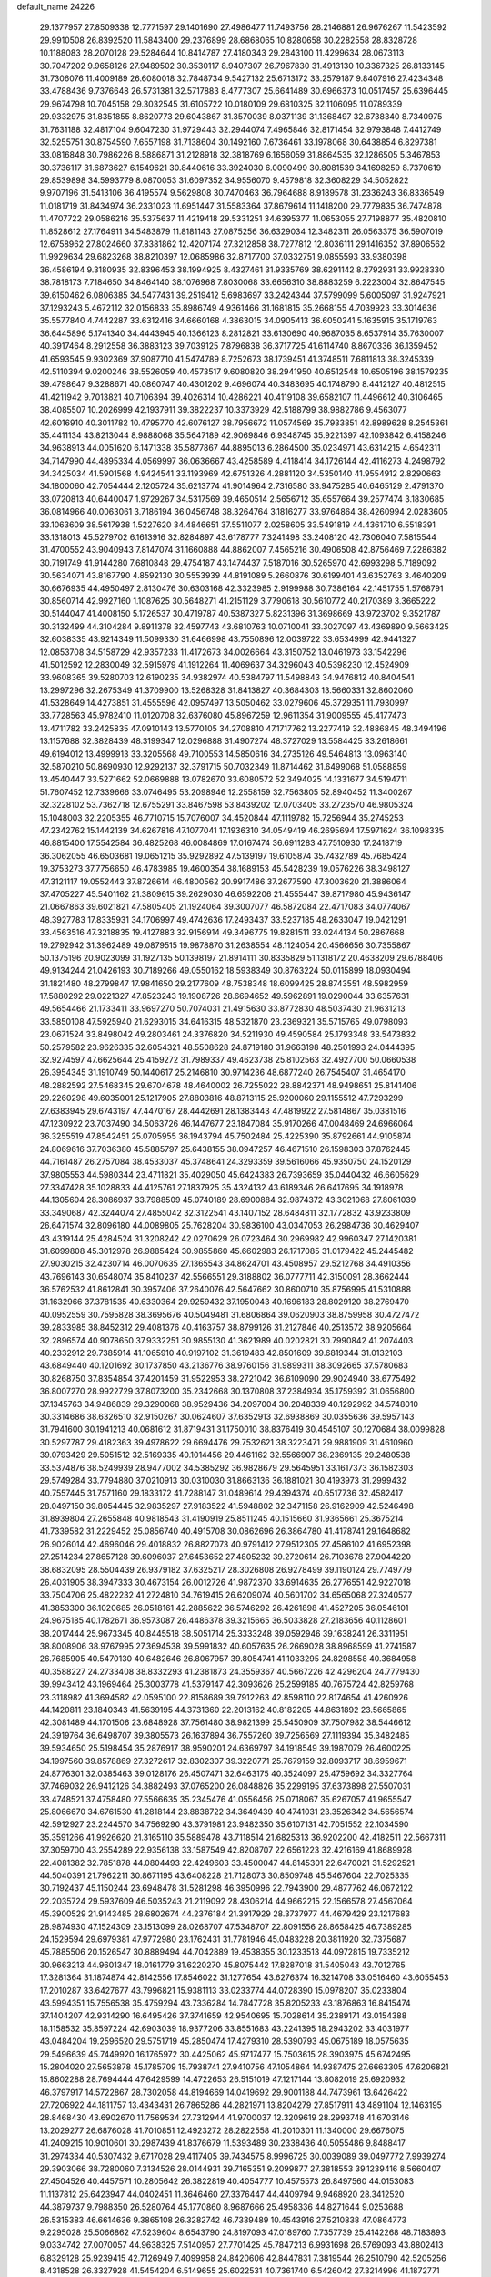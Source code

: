 default_name                                                                    
24226
  29.1377957  27.8509338  12.7771597  29.1401690  27.4986477  11.7493756
  28.2146881  26.9676267  11.5423592  29.9910508  26.8392520  11.5843400
  29.2376899  28.6868065  10.8280658  30.2282558  28.8328728  10.1188083
  28.2070128  29.5284644  10.8414787  27.4180343  29.2843100  11.4299634
  28.0673113  30.7047202   9.9658126  27.9489502  30.3530117   8.9407307
  26.7967830  31.4913130  10.3367325  26.8133145  31.7306076  11.4009189
  26.6080018  32.7848734   9.5427132  25.6713172  33.2579187   9.8407916
  27.4234348  33.4788436   9.7376648  26.5731381  32.5717883   8.4777307
  25.6641489  30.6966373  10.0517457  25.6396445  29.9674798  10.7045158
  29.3032545  31.6105722  10.0180109  29.6810325  32.1106095  11.0789339
  29.9332975  31.8351855   8.8620773  29.6043867  31.3570039   8.0371139
  31.1368497  32.6738340   8.7340975  31.7631188  32.4817104   9.6047230
  31.9729443  32.2944074   7.4965846  32.8171454  32.9793848   7.4412749
  32.5255751  30.8754590   7.6557198  31.7138604  30.1492160   7.6736461
  33.1978068  30.6438854   6.8297381  33.0816848  30.7986226   8.5886871
  31.2128918  32.3818769   6.1656059  31.8864535  32.1286505   5.3467853
  30.3736117  31.6873627   6.1549621  30.8440616  33.3924030   6.0090499
  30.8081539  34.1698259   8.7370619  29.8539898  34.5993779   8.0870053
  31.6097352  34.9556070   9.4579818  32.3608229  34.5052822   9.9707196
  31.5413106  36.4195574   9.5629808  30.7470463  36.7964688   8.9189578
  31.2336243  36.8336549  11.0181719  31.8434974  36.2331023  11.6951447
  31.5583364  37.8679614  11.1418200  29.7779835  36.7474878  11.4707722
  29.0586216  35.5375637  11.4219418  29.5331251  34.6395377  11.0653055
  27.7198877  35.4820810  11.8528612  27.1764911  34.5483879  11.8181143
  27.0875256  36.6329034  12.3482311  26.0563375  36.5907019  12.6758962
  27.8024660  37.8381862  12.4207174  27.3212858  38.7277812  12.8036111
  29.1416352  37.8906562  11.9929634  29.6823268  38.8210397  12.0685986
  32.8717700  37.0332751   9.0855593  33.9380398  36.4586194   9.3180935
  32.8396453  38.1994925   8.4327461  31.9335769  38.6291142   8.2792931
  33.9928330  38.7818173   7.7184650  34.8464140  38.1076968   7.8030068
  33.6656310  38.8883259   6.2223004  32.8647545  39.6150462   6.0806385
  34.5477431  39.2519412   5.6983697  33.2424344  37.5799099   5.6005097
  31.9247921  37.1293243   5.4672112  32.0156833  35.8986749   4.9361466
  31.1681815  35.2668155   4.7039923  33.3014636  35.5577840   4.7442287
  33.6312416  34.6660168   4.3863015  34.0905413  36.6050241   5.1635915
  35.1719763  36.6445896   5.1741340  34.4443945  40.1366123   8.2812821
  33.6130690  40.9687035   8.6537914  35.7630007  40.3917464   8.2912558
  36.3883123  39.7039125   7.8796838  36.3717725  41.6114740   8.8670336
  36.1359452  41.6593545   9.9302369  37.9087710  41.5474789   8.7252673
  38.1739451  41.3748511   7.6811813  38.3245339  42.5110394   9.0200246
  38.5526059  40.4573517   9.6080820  38.2941950  40.6512548  10.6505196
  38.1579235  39.4798647   9.3288671  40.0860747  40.4301202   9.4696074
  40.3483695  40.1748790   8.4412127  40.4812515  41.4211942   9.7013821
  40.7106394  39.4026314  10.4286221  40.4119108  39.6582107  11.4496612
  40.3106465  38.4085507  10.2026999  42.1937911  39.3822237  10.3373929
  42.5188799  38.9882786   9.4563077  42.6016910  40.3011782  10.4795770
  42.6076127  38.7956672  11.0574569  35.7933851  42.8989628   8.2545361
  35.4411134  43.8213044   8.9888068  35.5647189  42.9069846   6.9348745
  35.9221397  42.1093842   6.4158246  34.9638913  44.0051620   6.1471338
  35.5877867  44.8895013   6.2864500  35.0234971  43.6314215   4.6542311
  34.7147990  44.4895334   4.0569997  36.0636667  43.4258589   4.4118414
  34.1726144  42.4116273   4.2498792  34.3425034  41.5901568   4.9424541
  33.1193969  42.6751326   4.2881120  34.5350140  41.9554912   2.8290663
  34.1800060  42.7054444   2.1205724  35.6213774  41.9014964   2.7316580
  33.9475285  40.6465129   2.4791370  33.0720813  40.6440047   1.9729267
  34.5317569  39.4650514   2.5656712  35.6557664  39.2577474   3.1830685
  36.0814966  40.0063061   3.7186194  36.0456748  38.3264764   3.1816277
  33.9764864  38.4260994   2.0283605  33.1063609  38.5617938   1.5227620
  34.4846651  37.5511077   2.0258605  33.5491819  44.4361710   6.5518391
  33.1318013  45.5279702   6.1613916  32.8284897  43.6178777   7.3241498
  33.2408120  42.7306040   7.5815544  31.4700552  43.9040943   7.8147074
  31.1660888  44.8862007   7.4565216  30.4906508  42.8756469   7.2286382
  30.7191749  41.9144280   7.6810848  29.4754187  43.1474437   7.5187016
  30.5265970  42.6993298   5.7189092  30.5634071  43.8167790   4.8592130
  30.5553939  44.8191089   5.2660876  30.6199401  43.6352763   3.4640209
  30.6676935  44.4950497   2.8130476  30.6303168  42.3323985   2.9199988
  30.7386164  42.1451755   1.5768791  30.8560714  42.9927160   1.1087625
  30.5648271  41.2151129   3.7790618  30.5610772  40.2170389   3.3665222
  30.5144047  41.4008150   5.1726537  30.4719787  40.5387327   5.8231396
  31.3698669  43.9723702   9.3521787  30.3132499  44.3104284   9.8911378
  32.4597743  43.6810763  10.0710041  33.3027097  43.4369890   9.5663425
  32.6038335  43.9214349  11.5099330  31.6466998  43.7550896  12.0039722
  33.6534999  42.9441327  12.0853708  34.5158729  42.9357233  11.4172673
  34.0026664  43.3150752  13.0461973  33.1542296  41.5012592  12.2830049
  32.5915979  41.1912264  11.4069637  34.3296043  40.5398230  12.4524909
  33.9608365  39.5280703  12.6190235  34.9382974  40.5384797  11.5498843
  34.9476812  40.8404541  13.2997296  32.2675349  41.3709900  13.5268328
  31.8413827  40.3684303  13.5660331  32.8602060  41.5328649  14.4273851
  31.4555596  42.0957497  13.5050462  33.0279606  45.3729351  11.7930997
  33.7728563  45.9782410  11.0120708  32.6376080  45.8967259  12.9611354
  31.9009555  45.4177473  13.4711782  33.2425835  47.0910143  13.5770105
  34.2708810  47.1717762  13.2277419  32.4886845  48.3494196  13.1157688
  32.3828439  48.3199347  12.0296888  31.4907274  48.3727029  13.5584425
  33.2618661  49.6194012  13.4999913  33.3205568  49.7100553  14.5850616
  34.2735126  49.5464813  13.0963140  32.5870210  50.8690930  12.9292137
  32.3791715  50.7032349  11.8714462  31.6499068  51.0588859  13.4540447
  33.5271662  52.0669888  13.0782670  33.6080572  52.3494025  14.1331677
  34.5194711  51.7607452  12.7339666  33.0746495  53.2098946  12.2558159
  32.7563805  52.8940452  11.3400267  32.3228102  53.7362718  12.6755291
  33.8467598  53.8439202  12.0703405  33.2723570  46.9805324  15.1048003
  32.2205355  46.7710715  15.7076007  34.4520844  47.1119782  15.7256944
  35.2745253  47.2342762  15.1442139  34.6267816  47.1077041  17.1936310
  34.0549419  46.2695694  17.5971624  36.1098335  46.8815400  17.5542584
  36.4825268  46.0084869  17.0167474  36.6911283  47.7510930  17.2418719
  36.3062055  46.6503681  19.0651215  35.9292892  47.5139197  19.6105874
  35.7432789  45.7685424  19.3753273  37.7756650  46.4783985  19.4600354
  38.1689153  45.5428239  19.0576226  38.3498127  47.3121117  19.0552443
  37.8726614  46.4800562  20.9917486  37.2677590  47.3003620  21.3886064
  37.4705227  45.5401162  21.3809615  39.2629030  46.6592206  21.4555447
  39.8717980  45.9436147  21.0667863  39.6021821  47.5805405  21.1924064
  39.3007077  46.5872084  22.4717083  34.0774067  48.3927783  17.8335931
  34.1706997  49.4742636  17.2493437  33.5237185  48.2633047  19.0421291
  33.4563516  47.3218835  19.4127883  32.9156914  49.3496775  19.8281511
  33.0244134  50.2867668  19.2792942  31.3962489  49.0879515  19.9878870
  31.2638554  48.1124054  20.4566656  30.7355867  50.1375196  20.9023099
  31.1927135  50.1398197  21.8914111  30.8335829  51.1318172  20.4638209
  29.6788406  49.9134244  21.0426193  30.7189266  49.0550162  18.5938349
  30.8763224  50.0115899  18.0930494  31.1821480  48.2799847  17.9841650
  29.2177609  48.7538348  18.6099425  28.8743551  48.5982959  17.5880292
  29.0221327  47.8523243  19.1908726  28.6694652  49.5962891  19.0290044
  33.6357631  49.5654466  21.1733411  33.9697270  50.7074031  21.4915630
  33.8772830  48.5037430  21.9631213  33.5850108  47.5925940  21.6293015
  34.6416315  48.5321870  23.2369321  35.5715765  49.0798093  23.0671524
  33.8498042  49.2803461  24.3376820  34.5211930  49.4590584  25.1793348
  33.5473832  50.2579582  23.9626335  32.6054321  48.5508628  24.8719180
  31.9663198  48.2501993  24.0444395  32.9274597  47.6625644  25.4159272
  31.7989337  49.4623738  25.8102563  32.4927700  50.0660538  26.3954345
  31.1910749  50.1440617  25.2146810  30.9714236  48.6877240  26.7545407
  31.4654170  48.2882592  27.5468345  29.6704678  48.4640002  26.7255022
  28.8842371  48.9498651  25.8141406  29.2260298  49.6035001  25.1217905
  27.8803816  48.8713115  25.9200060  29.1155512  47.7293299  27.6383945
  29.6743197  47.4470167  28.4442691  28.1383443  47.4819922  27.5814867
  35.0381516  47.1230922  23.7037490  34.5063726  46.1447677  23.1847084
  35.9170266  47.0048469  24.6966064  36.3255519  47.8542451  25.0705955
  36.1943794  45.7502484  25.4225390  35.8792661  44.9105874  24.8069616
  37.7036380  45.5885797  25.6438155  38.0947257  46.4671510  26.1598303
  37.8762445  44.7161487  26.2757084  38.4533037  45.3748641  24.3293359
  39.5616066  45.9350750  24.1520129  37.9805553  44.5980344  23.4711821
  35.4029050  45.6424383  26.7393659  35.0440432  46.6605629  27.3347428
  35.1028833  44.4125761  27.1837925  35.4324132  43.6189346  26.6417695
  34.1918978  44.1305604  28.3086937  33.7988509  45.0740189  28.6900884
  32.9874372  43.3021068  27.8061039  33.3490687  42.3244074  27.4855042
  32.3122541  43.1407152  28.6484811  32.1772832  43.9233809  26.6471574
  32.8096180  44.0089805  25.7628204  30.9836100  43.0347053  26.2984736
  30.4629407  43.4319144  25.4284524  31.3208242  42.0270629  26.0723464
  30.2969982  42.9960347  27.1420381  31.6099808  45.3012978  26.9885424
  30.9855860  45.6602983  26.1717085  31.0179422  45.2445482  27.9030215
  32.4230714  46.0070635  27.1365543  34.8624701  43.4508957  29.5212768
  34.4910356  43.7696143  30.6548074  35.8410237  42.5566551  29.3188802
  36.0777711  42.3150091  28.3662444  36.5762532  41.8612841  30.3957406
  37.2640076  42.5647662  30.8600710  35.8756995  41.5310888  31.1632966
  37.3781535  40.6330364  29.9259432  37.1950043  40.1696183  28.8029120
  38.2769470  40.0952559  30.7595828  38.3695676  40.5049481  31.6806864
  39.0620903  38.8759958  30.4727472  39.2833985  38.8452312  29.4081376
  40.4163757  38.8799126  31.2127846  40.2513572  38.9205664  32.2896574
  40.9078650  37.9332251  30.9855130  41.3621989  40.0202821  30.7990842
  41.2074403  40.2332912  29.7385914  41.1065910  40.9197102  31.3619483
  42.8501609  39.6819344  31.0132103  43.6849440  40.1201692  30.1737850
  43.2136776  38.9760156  31.9899311  38.3092665  37.5780683  30.8268750
  37.8354854  37.4201459  31.9522953  38.2721042  36.6109090  29.9024940
  38.6775492  36.8007270  28.9922729  37.8073200  35.2342668  30.1370808
  37.2384934  35.1759392  31.0656800  37.1345763  34.9486839  29.3290068
  38.9529436  34.2097004  30.2048339  40.1292992  34.5748010  30.3314686
  38.6326510  32.9150267  30.0624607  37.6352913  32.6938869  30.0355636
  39.5957143  31.7941600  30.1941213  40.0681612  31.8719431  31.1750010
  38.8376419  30.4545107  30.1270684  38.0099828  30.5297787  29.4182363
  39.4978622  29.6694476  29.7532621  38.3223471  29.9881909  31.4610960
  39.0793429  29.5051512  32.5169335  40.1014456  29.4461162  32.5566907
  38.2369135  29.2480538  33.5374876  38.5249939  28.9477002  34.5385292
  36.9828679  29.5645951  33.1617373  36.1582303  29.5749284  33.7794880
  37.0210913  30.0310030  31.8663136  36.1881021  30.4193973  31.2999432
  40.7557445  31.7571160  29.1833172  41.7288147  31.0489614  29.4394374
  40.6517736  32.4582417  28.0497150  39.8054445  32.9835297  27.9183522
  41.5948802  32.3471158  26.9162909  42.5246498  31.8939804  27.2655848
  40.9818543  31.4190919  25.8511245  40.1515660  31.9365661  25.3675214
  41.7339582  31.2229452  25.0856740  40.4915708  30.0862696  26.3864780
  41.4178741  29.1648682  26.9026014  42.4696046  29.4018832  26.8827073
  40.9791412  27.9512305  27.4586102  41.6952398  27.2514234  27.8657128
  39.6096037  27.6453652  27.4805232  39.2720614  26.7103678  27.9044220
  38.6832095  28.5504439  26.9379182  37.6325217  28.3026808  26.9278499
  39.1190124  29.7749779  26.4031905  38.3947333  30.4673154  26.0012726
  41.9872370  33.6914635  26.2776551  42.9227018  33.7504706  25.4822232
  41.2724810  34.7619415  26.6209074  40.5601702  34.6565068  27.3240577
  41.3853300  36.1020685  26.0518161  42.2885622  36.5746292  26.4261898
  41.4527205  36.0546101  24.9675185  40.1782671  36.9573087  26.4486378
  39.3215665  36.5033828  27.2183656  40.1128601  38.2017444  25.9673345
  40.8445518  38.5051714  25.3333248  39.0592946  39.1638241  26.3311951
  38.8008906  38.9767995  27.3694538  39.5991832  40.6057635  26.2669028
  38.8968599  41.2741587  26.7685905  40.5470130  40.6482646  26.8067957
  39.8054741  41.1033295  24.8298558  40.3684958  40.3588227  24.2733408
  38.8332293  41.2381873  24.3559367  40.5667226  42.4296204  24.7779430
  39.9943412  43.1969464  25.3003778  41.5379147  42.3093626  25.2599185
  40.7675724  42.8259768  23.3118982  41.3694582  42.0595100  22.8158689
  39.7912263  42.8598110  22.8174654  41.4260926  44.1420811  23.1840343
  41.5639195  44.3731360  22.2013162  40.8182205  44.8631892  23.5665865
  42.3081489  44.1701506  23.6848928  37.7561480  38.9821399  25.5450909
  37.7507982  38.5446612  24.3919764  36.6498707  39.3805573  26.1637894
  36.7557260  39.7256569  27.1119394  35.3482485  39.5934650  25.5198454
  35.2876917  38.9590201  24.6369797  34.1918549  39.1987079  26.4600225
  34.1997560  39.8578869  27.3272617  32.8302307  39.3220771  25.7679159
  32.8093717  38.6959671  24.8776301  32.0385463  39.0128176  26.4507471
  32.6463175  40.3524097  25.4759692  34.3327764  37.7469032  26.9412126
  34.3882493  37.0765200  26.0848826  35.2299195  37.6373898  27.5507031
  33.4748521  37.4758480  27.5566635  35.2345476  41.0556456  25.0718067
  35.6267057  41.9655547  25.8066670  34.6761530  41.2818144  23.8838722
  34.3649439  40.4741031  23.3526342  34.5656574  42.5912927  23.2244570
  34.7569290  43.3791981  23.9482350  35.6107131  42.7051552  22.1034590
  35.3591266  41.9926620  21.3165110  35.5889478  43.7118514  21.6825313
  36.9202200  42.4182511  22.5667311  37.3059700  43.2554289  22.9356138
  33.1587549  42.8208707  22.6561223  32.4216169  41.8689928  22.4081382
  32.7851878  44.0804493  22.4249603  33.4500047  44.8145301  22.6470021
  31.5292521  44.5040391  21.7962211  30.8671195  43.6408228  21.7128073
  30.8509748  45.5467604  22.7025335  30.7192437  45.1150244  23.6948478
  31.5281298  46.3950996  22.7943900  29.4877762  46.0672122  22.2035724
  29.5937609  46.5035243  21.2119092  28.4306214  44.9662215  22.1566578
  27.4567064  45.3900529  21.9143485  28.6802674  44.2376184  21.3917929
  28.3737977  44.4679429  23.1217683  28.9874930  47.1524309  23.1513099
  28.0268707  47.5348707  22.8091556  28.8658425  46.7389285  24.1529594
  29.6979381  47.9772980  23.1762431  31.7781946  45.0483228  20.3811920
  32.7375687  45.7885506  20.1526547  30.8889494  44.7042889  19.4538355
  30.1233513  44.0972815  19.7335212  30.9663213  44.9601347  18.0161779
  31.6220270  45.8075442  17.8287018  31.5405043  43.7012765  17.3281364
  31.1874874  42.8142556  17.8546022  31.1277654  43.6276374  16.3214708
  33.0516460  43.6055453  17.2010287  33.6427677  43.7996821  15.9381113
  33.0233774  44.0728390  15.0978207  35.0233804  43.5994351  15.7556538
  35.4759294  43.7336284  14.7847728  35.8205233  43.1876863  16.8415474
  37.1404207  42.9314290  16.6495426  37.3741659  42.9540695  15.7028614
  35.2389171  43.0154388  18.1158532  35.8597224  42.6903039  18.9377206
  33.8551683  43.2241395  18.2943202  33.4031977  43.0484204  19.2596520
  29.5751719  45.2850474  17.4279310  28.5390793  45.0675189  18.0575635
  29.5496639  45.7449920  16.1765972  30.4425062  45.9717477  15.7503615
  28.3903975  45.6742495  15.2804020  27.5653878  45.1785709  15.7938741
  27.9410756  47.1054864  14.9387475  27.6663305  47.6206821  15.8602288
  28.7694444  47.6429599  14.4722653  26.5151019  47.1217144  13.8082019
  25.6920932  46.3797917  14.5722867  28.7302058  44.8194669  14.0419692
  29.9001188  44.7473961  13.6426422  27.7206922  44.1811757  13.4343431
  26.7865286  44.2821971  13.8204279  27.8517911  43.4891104  12.1463195
  28.8468430  43.6902670  11.7569534  27.7312944  41.9700037  12.3209619
  28.2993748  41.6703146  13.2029277  26.6876028  41.7010851  12.4923272
  28.2822558  41.2010301  11.1340000  29.6676075  41.2409215  10.9010601
  30.2987439  41.8376679  11.5393489  30.2338436  40.5055486   9.8488417
  31.2974334  40.5307432   9.6717028  29.4117405  39.7434575   8.9996725
  30.0039089  39.0497772   7.9939274  29.3903066  38.7280060   7.3134526
  28.0144931  39.7165351   9.2099877  27.3818553  39.1239416   8.5660407
  27.4504526  40.4457571  10.2805642  26.3822819  40.4054777  10.4575573
  26.8497560  44.0153083  11.1137812  25.6423947  44.0402451  11.3646460
  27.3376447  44.4409794   9.9468920  28.3412520  44.3879737   9.7988350
  26.5280764  45.1770860   8.9687666  25.4958336  44.8271644   9.0253688
  26.5315383  46.6614636   9.3865108  26.3282742  46.7339489  10.4543916
  27.5210838  47.0864773   9.2295028  25.5066862  47.5239604   8.6543790
  24.8197093  47.0189760   7.7357739  25.4142268  48.7183893   9.0334742
  27.0070057  44.9638325   7.5140957  27.7701425  45.7847213   6.9931698
  26.5769093  43.8802413   6.8329128  25.9239415  42.7126949   7.4099958
  24.8420606  42.8447831   7.3819544  26.2510790  42.5205256   8.4318528
  26.3327928  41.5454204   6.5149655  25.6022531  40.7361740   6.5426042
  27.3214996  41.1872771   6.8055483  26.4120541  42.1972536   5.1367046
  25.4124573  42.2496914   4.7027369  27.0852898  41.6523814   4.4740099
  26.9385201  43.6061498   5.4349647  28.0223017  43.5925358   5.3619501
  26.4069376  44.6242109   4.4126051  26.9818348  44.7666315   3.3295159
  25.3273137  45.3466027   4.7426716  24.8817145  45.1646461   5.6334047
  24.8284900  46.4807964   3.9355264  24.9216948  46.2260719   2.8797590
  23.3458297  46.7833574   4.2244568  23.2640090  47.3378458   5.1605176
  22.6878301  47.5901749   3.1112785  23.1483476  48.5743823   3.0448212
  22.7910972  47.0767515   2.1553424  21.6297373  47.7219868   3.3367027
  22.5993481  45.5919157   4.3498001  22.5760834  45.4467673   5.3150931
  25.6569539  47.7488455   4.1804727  25.7637593  48.5988901   3.2962348
  26.2766055  47.8598131   5.3618890  26.0878693  47.1391523   6.0500201
  27.1713226  48.9381728   5.7860638  27.3856179  48.7573603   6.8403700
  28.5079256  48.8005749   5.0265069  28.8116106  47.7536126   5.0174675
  28.3716174  49.1136483   3.9920764  29.6431757  49.5865313   5.6584678
  29.9898760  49.4020035   6.8184896  30.2753999  50.4593657   4.9173346
  30.0701360  50.5345487   3.9316993  31.1149171  50.8828749   5.2989409
  26.5051454  50.3314996   5.7384590  27.1341370  51.3138383   5.3251111
  25.2259800  50.4154522   6.1268721  24.7769296  49.5686971   6.4633872
  24.3867086  51.6291408   6.0722338  24.9766932  52.4407023   5.6453039
  23.1945411  51.4031885   5.1180710  22.6988627  52.3615647   4.9565472
  23.5836993  51.0754197   4.1523861  22.1381565  50.3897601   5.5859636
  22.3127928  49.7425602   6.6450614  21.1100853  50.2477042   4.8732292
  23.9163163  52.1367719   7.4556507  23.2650969  53.1869496   7.5387340
  24.2512966  51.4257027   8.5391958  24.7689968  50.5633226   8.3965546
  23.8733027  51.7450875   9.9235377  24.7426962  51.5927570  10.5609948
  23.5975872  52.7957183  10.0039355  22.7175940  50.9003451  10.4849795
  22.3238918  51.0961590  11.6393417  22.1682486  49.9612088   9.7026324
  22.5054915  49.8838115   8.7461848  21.0556695  49.0729716  10.1154081
  20.4660711  49.5981674  10.8636236  20.0984159  48.7922924   8.9454227
  19.2799060  48.1726894   9.3138740  19.4897863  50.0769096   8.3786442
  18.7506187  49.8314814   7.6182803  18.9931961  50.6275720   9.1764967
  20.2555954  50.7147752   7.9393664  20.7465453  48.0899645   7.9002980
  21.3783405  48.7242009   7.4713692  21.4971584  47.7553634  10.7815440
  20.6533189  46.9594794  11.2057062  22.8072430  47.5111246  10.8952093
  23.4458926  48.2058325  10.5351134  23.3708160  46.3049976  11.5151632
  23.0067472  45.4300221  10.9804094  24.4519243  46.3239008  11.4211751
  23.0478151  46.1482353  13.0062307  22.8772968  47.1343547  13.7254472
  22.9726113  44.9085583  13.4921985  23.1758153  44.1273057  12.8821341
  22.7333700  44.6149490  14.9129455  22.0376490  45.3574899  15.3068040
  22.0706183  43.2327991  15.0819664  22.8374893  42.4625122  14.9855532
  21.6843226  43.1779498  16.1006438  20.9205776  42.8719366  14.1155063
  21.3636473  42.4898204  13.1960350  20.3502126  42.0519262  14.5529100
  19.9569921  44.0121035  13.7488170  19.5895352  44.8448108  14.6098510
  19.5140892  44.0967871  12.5754527  24.0290184  44.7112951  15.7516300
  25.1418255  44.5897206  15.2258925  23.8968318  44.9254087  17.0659158
  22.9652121  45.0123150  17.4568122  25.0087727  44.8347694  18.0265125
  25.8994867  45.2888734  17.5904478  24.6659143  45.5911171  19.3242904
  23.8415875  45.0718797  19.8144861  25.5219093  45.5508717  19.9981290
  24.2477350  47.0589856  19.1222747  23.5421525  47.1247057  18.2950071
  23.7113997  47.3794296  20.0161091  25.5843929  48.2524123  18.8285060
  26.2334753  48.3890879  20.5180641  26.9981071  49.1639280  20.5591068
  25.4272921  48.6532226  21.2034637  26.6704572  47.4382703  20.8204974
  25.3121467  43.3599323  18.3490620  24.3845008  42.5664489  18.5241606
  26.5901365  42.9891372  18.4782198  27.3074406  43.7014082  18.3684322
  27.0576100  41.6136515  18.7618558  26.2764405  41.0814304  19.3038595
  27.3474874  40.8113596  17.4709293  27.7386416  39.8380187  17.7665676
  26.0772659  40.5503741  16.6527651  26.2970421  39.8569424  15.8412254
  25.3115573  40.1151640  17.2943057  25.6989098  41.4815252  16.2293836
  28.3888664  41.4677939  16.5526876  28.5519983  40.8413690  15.6760190
  28.0451600  42.4502859  16.2297668  29.3350879  41.5693672  17.0806326
  28.2927760  41.6153300  19.6681835  29.1122024  42.5291816  19.6136486
  28.4488657  40.5909270  20.5038678  27.7982543  39.8161233  20.4318720
  29.6573391  40.3646792  21.2960836  30.1618320  41.3182341  21.4508259
  29.2554892  39.8370807  22.6772160  28.7015730  38.9066175  22.5711917
  30.1459373  39.6638823  23.2825148  28.6255704  40.5706254  23.1798165
  30.6503554  39.4357813  20.5682866  30.2703964  38.6420413  19.7053495
  31.9298805  39.5225116  20.9353756  32.1631481  40.2049105  21.6506201
  33.0528835  38.7857048  20.3306883  32.6432142  37.9325625  19.8024561
  33.7931647  39.6769400  19.3023977  34.0045407  40.6389505  19.7701859
  35.1284930  39.1083111  18.7996117  34.9820994  38.1191185  18.3660418
  35.5477272  39.7666166  18.0380486  35.8519168  39.0535457  19.6135385
  32.9119857  39.9191660  18.0680005  32.0089171  40.4589974  18.3481426
  33.4504798  40.5162905  17.3319705  32.6351106  38.9650049  17.6205201
  33.9912283  38.2399530  21.4130895  34.1290311  38.8528246  22.4727385
  34.6451724  37.0974731  21.1609041  34.4713432  36.6524723  20.2629046
  35.6762711  36.5044781  22.0386559  36.1285507  37.3088953  22.6228251
  35.0039124  35.5258203  23.0238272  34.2633912  36.0796064  23.6036007
  34.4809297  34.7556682  22.4561603  35.9799614  34.8450836  24.0005756
  36.6479001  34.1937430  23.4350012  36.5775282  35.6040769  24.5085131
  35.2351329  34.0046423  25.0532132  34.7247515  34.6669146  25.7540721
  34.4934414  33.3765331  24.5560542  36.2216456  33.1040453  25.8075469
  36.6943590  32.4427310  25.0750151  37.0023314  33.7188446  26.2622738
  35.5530124  32.2796741  26.8431936  35.9801086  31.3556383  26.9330856
  35.5460006  32.6778705  27.7822048  34.6069742  31.9867551  26.5997950
  36.8066290  35.8710757  21.2127485  36.5457970  35.2397376  20.1880859
  38.0488450  36.0448379  21.6648659  38.1707193  36.5428973  22.5345622
  39.2784434  35.7034270  20.9389268  39.0825416  34.8887708  20.2393715
  39.6842466  36.9494615  20.1397310  38.8645625  37.2626259  19.4922370
  39.9222236  37.7621689  20.8243711  40.5594372  36.7402678  19.5263250
  40.4052068  35.2426860  21.8931094  40.2039834  35.1914440  23.1082133
  41.5849995  34.9010177  21.3560224  41.6910638  34.9700647  20.3464481
  42.7755579  34.5266144  22.1385642  42.4495176  33.9837542  23.0253116
  43.6814834  33.5967300  21.3048330  43.9853224  34.1338874  20.4046134
  44.5846861  33.3871137  21.8805560  43.0548682  32.2523909  20.8849538
  42.1565799  32.4291181  20.2936327  44.0544972  31.4762070  20.0247784
  44.3000344  32.0610741  19.1389485  44.9654161  31.2789657  20.5893327
  43.6122348  30.5329671  19.7035893  42.6927748  31.3842287  22.0923918
  42.3737043  30.3987588  21.7577101  43.5536189  31.2769880  22.7512604
  41.8688912  31.8409216  22.6395193  43.5876540  35.7454641  22.6237240
  43.6433014  36.7833241  21.9540766  44.2746927  35.6172192  23.7664165
  44.1028721  34.7789094  24.3148014  45.3360172  36.5436523  24.2201333
  45.0226524  37.5539308  23.9565548  45.4684423  36.5136103  25.7566921
  46.1676225  37.2909913  26.0696855  44.4954517  36.7641024  26.1762802
  45.9288316  35.1671723  26.3442487  45.4340657  34.3564474  25.8160401
  47.0046076  35.0537414  26.2076937  45.5642420  35.0216001  27.8300540
  44.4923587  35.1889447  27.9397474  45.7584920  33.9946315  28.1405543
  46.3065816  35.9763826  28.7738968  46.1897803  37.0082086  28.4295787
  45.8408644  35.9038554  29.7606093  47.7391566  35.6236462  28.8928413
  48.2565877  35.8171758  28.0373985  48.1973560  36.1432119  29.6348311
  47.8659275  34.6316757  29.0946396  46.6723662  36.2980957  23.4994756
  46.9981147  35.1602838  23.1630812  47.4622166  37.3540193  23.2953109
  47.1042182  38.2603335  23.5708903  48.6784975  37.3497208  22.4663676
  48.3953716  37.0645486  21.4515348  49.2136587  38.7872424  22.4201212
  49.4757113  39.1254691  23.4240253  50.1023065  38.8279813  21.7890656
  48.4600484  39.4524438  21.9973095  49.7902095  36.3695664  22.9097321
  50.6500343  36.0124236  22.1024558  49.7724935  35.9073740  24.1628966
  49.0862028  36.2919879  24.7972835  50.7084442  34.9243347  24.7282688
  51.4034251  34.6186911  23.9458431  51.5514931  35.5669936  25.8452186
  52.2761268  34.8327226  26.1865924  52.1057144  36.4071634  25.4237169
  50.7730839  36.0651851  27.0659891  51.4022777  36.2554984  28.1397786
  49.5547874  36.3461978  26.9794062  50.0252426  33.6224816  25.2009339
  50.5732143  32.9211191  26.0578036  48.8345774  33.3024276  24.6726396
  48.4368501  33.9286999  23.9809061  48.0168315  32.1627377  25.1053317
  47.7036020  32.3544824  26.1304260  46.7532951  32.0900719  24.2334497
  46.2263206  33.0417561  24.2609481  47.0337148  31.8838429  23.1993679
  45.6436183  30.7815344  24.8300050  45.5767699  31.1865339  26.1111895
  48.7914318  30.8307053  25.0927100  49.3928026  30.4629902  24.0773549
  48.7579385  30.1045215  26.2154322  48.1917532  30.4406601  26.9824764
  49.4723244  28.8385960  26.3942870  50.5300509  29.0157909  26.2026282
  49.3655638  28.4991923  27.4244471  48.9480882  27.7336238  25.4642586
  47.7362140  27.6336534  25.2515237  49.8152231  26.8747289  24.8979532
  51.2397033  26.7678112  25.1641144  51.4461752  26.7959983  26.2305932
  51.7657263  27.5736535  24.6501081  51.6632161  25.4188060  24.5898224
  51.4537787  24.6270108  25.3107012  52.7140417  25.4120268  24.2982813
  50.7337421  25.2889451  23.3857544  50.6135580  24.2561263  23.0665485
  51.1353797  25.8867457  22.5664737  49.4200957  25.9138940  23.8697295
  48.9637828  26.4455752  23.0358595  48.4030899  24.8749456  24.3686063
  47.5517066  24.4468124  23.5864897  48.4102791  24.5105479  25.6578057
  49.1123400  24.8920845  26.2824779  47.3726742  23.6451956  26.2326538
  47.1888561  22.8358125  25.5227701  47.8768032  22.9814330  27.5292330
  47.2754690  22.0809381  27.6602239  48.9089017  22.6514185  27.3978196
  47.7520659  23.7686473  28.8481508  46.7818786  24.2537001  28.9304078
  47.7905880  23.0286795  29.6482012  48.8548114  24.7897381  29.1250916
  49.4084114  25.4411009  28.2432735  49.1873719  24.9618421  30.3855270
  48.6972450  24.4249911  31.0915295  50.0186391  25.4819413  30.6346707
  46.0310807  24.3753661  26.4285131  44.9751283  23.7442802  26.4236125
  46.0451029  25.7035603  26.5934242  46.9372993  26.1826244  26.5588024
  44.8373113  26.5306428  26.7203602  44.1054874  26.0013953  27.3335709
  45.1776318  27.8554085  27.4197276  45.7393641  28.4835960  26.7294813
  44.2510363  28.3727275  27.6567494  45.9724078  27.7403063  28.6973003
  47.0321993  28.5810145  29.0344978  47.4728605  28.1617164  30.2296845
  48.3117986  28.5929118  30.7592225  46.7240346  27.1386734  30.6734308
  46.8871784  26.6328719  31.5419002  45.7637521  26.8626251  29.7230288
  45.0022110  26.0947946  29.7714179  44.1765844  26.7912563  25.3590026
  42.9519732  26.8286736  25.2808464  44.9500724  26.8741653  24.2660552
  45.9550089  26.9042974  24.4106985  44.4221832  26.9599016  22.8839827
  43.7829486  27.8407570  22.7997066  45.5830784  27.0953001  21.8816745
  46.2621035  26.2486692  21.9951335  45.1803956  27.0778243  20.8676355
  46.3601755  28.4055008  22.0744840  45.7044693  29.2500297  21.8595920
  46.6943542  28.4853973  23.1060352  47.5914964  28.4754793  21.1682396
  48.1934391  27.5760567  21.3043601  47.2698866  28.5059384  20.1258116
  48.4115296  29.6506278  21.5130279  48.8694193  29.6571992  22.4183963
  48.5847788  30.7422439  20.7980276  48.0800049  30.9182073  19.6176720
  47.6996423  30.1429022  19.0908410  48.3167011  31.7860312  19.1503533
  49.2878913  31.7311711  21.2529539  49.8349750  31.6031018  22.0924271
  49.4662811  32.5056805  20.6234910  43.5377574  25.7546836  22.5392843
  42.4094729  25.9201902  22.0745348  43.9896448  24.5511347  22.8977028
  44.9487039  24.4777739  23.2078449  43.1906951  23.3162011  22.8310302
  42.8178362  23.2067680  21.8124272  44.0880634  22.1056511  23.1271901
  44.5231451  22.1972685  24.1240998  43.5026250  21.1877836  23.0718416
  45.1148696  22.0631819  22.1508580  45.7094234  21.3026647  22.3154570
  41.9579176  23.3261963  23.7553190  41.0173636  22.5708533  23.5123301
  41.9179744  24.1973218  24.7702630  42.7217050  24.7914382  24.9160615
  40.7503860  24.4515680  25.6220308  40.2476207  23.5093808  25.8436913
  41.0942020  24.8816832  26.5627106  39.7295374  25.4176588  25.0031989
  38.5259959  25.1569495  25.0842849  40.1682827  26.4806201  24.3149386
  41.1615532  26.6890010  24.3377865  39.2710567  27.3698174  23.5496852
  38.5266974  27.7797120  24.2300194  40.0662091  28.5342201  22.9341478
  40.4663332  29.1484409  23.7395757  40.9172344  28.1229177  22.3903928
  39.3051075  29.4301254  21.9916713  39.7014059  29.7835167  20.7436378
  40.6137598  29.4497770  20.2615774  38.7845150  30.6544565  20.1826969
  38.8705971  31.0470033  19.2464019  37.7432717  30.9086604  21.0480759
  36.5989633  31.7118938  20.9490260  36.4310920  32.3015020  20.0599845
  35.6763452  31.7201060  22.0082216  34.7826976  32.3193327  21.9443799
  35.9070752  30.9305648  23.1466662  35.1751720  30.9069749  23.9420730
  37.0781342  30.1569741  23.2518230  37.2320738  29.5533659  24.1324966
  38.0324092  30.1244640  22.2074335  38.5100668  26.5974904  22.4659569
  37.2954696  26.7406054  22.3158462  39.2150314  25.6799737  21.7953636
  40.2154963  25.6596414  21.9688945  38.6694175  24.7308015  20.8143155
  38.0949107  25.2901262  20.0747358  39.8520698  24.0690923  20.0868229
  40.5509947  23.6642317  20.8207464  39.4728922  23.2492204  19.4892083
  40.5794807  25.0535855  19.1479055  39.9121038  25.3300128  18.3318105
  40.8297734  25.9606511  19.6988100  41.8874968  24.4893205  18.5718825
  42.4165178  25.2840130  18.0445076  42.5191843  24.1847748  19.4073685
  41.7132076  23.2840737  17.6354229  42.6801504  22.7785171  17.5559038
  41.0092337  22.5805493  18.0806995  41.2678235  23.6553317  16.2699356
  40.3476976  24.0857762  16.2574141  41.9326663  24.3046349  15.8504893
  41.2514159  22.8327716  15.6697921  37.6757804  23.7019188  21.3981934
  37.0255177  22.9902389  20.6329301  37.4943953  23.6260467  22.7227819
  38.0680620  24.2117470  23.3133728  36.3215662  22.9777057  23.3366422
  35.9747832  22.1705340  22.6945345  36.6543192  22.3761611  24.7152446
  36.9566583  23.1790585  25.3834922  35.7474957  21.9377155  25.1359547
  37.7587733  21.3082926  24.7272687  38.6361336  21.6616282  24.1895509
  38.0512523  21.1581763  25.7665437  37.3331161  19.9559801  24.1576253
  36.4191465  19.8289937  23.3474108  37.9786630  18.8866307  24.5578559
  38.7688426  18.9893775  25.1923271  37.7087384  17.9933840  24.1877843
  35.1441055  23.9520218  23.4742575  34.0443886  23.6513556  23.0121570
  35.3680255  25.1239682  24.0790248  36.3090341  25.3339485  24.3860762
  34.3053564  26.0840788  24.4112238  33.5903909  25.5897390  25.0698065
  34.9068584  27.2738591  25.1838235  35.3509375  26.9001629  26.1079824
  35.6912370  27.7312948  24.5799535  33.8496599  28.3391862  25.5270723
  33.4474596  28.7484078  24.5998515  33.0340292  27.8591802  26.0674416
  34.3810731  29.5134193  26.3571019  35.6037652  29.6151025  26.6067872
  33.5827928  30.4149591  26.7055415  33.5160398  26.5506294  23.1772236
  32.2853312  26.5757100  23.2174119  34.1941807  26.8677190  22.0681122
  35.2097474  26.8400726  22.0963744  33.5271774  27.3247795  20.8376492
  32.8766964  28.1530825  21.1205748  34.5716524  27.8827057  19.8422068
  35.1758684  28.6130804  20.3850052  35.5161852  26.7931358  19.3034170
  34.9786707  26.1215955  18.6345475  36.3396342  27.2504603  18.7566439
  35.9359255  26.2140517  20.1231815  33.8666333  28.6216022  18.6832600
  33.3801990  27.9007739  18.0245151  33.0957112  29.2667470  19.1028433
  34.8036215  29.5062536  17.8490343  34.2173408  30.0609736  17.1157142
  35.3233147  30.2142823  18.4953642  35.5338300  28.8947463  17.3196034
  32.6094566  26.2474192  20.2255267  31.5067844  26.5617984  19.7777685
  33.0083030  24.9709288  20.2695996  33.9024556  24.7700673  20.6924633
  32.1796808  23.8440329  19.8182278  31.7194412  24.1085859  18.8661791
  33.0436580  22.5876594  19.5907504  33.7544561  22.4791440  20.4116239
  32.3871914  21.7162229  19.6111755  33.8037630  22.5672948  18.2558949
  34.1091435  23.6269775  17.6634838  34.0210440  21.4556098  17.7140988
  31.0178489  23.5396059  20.7826437  29.9272151  23.1767236  20.3342314
  31.2051824  23.7234783  22.0954521  32.1260643  24.0166686  22.4110071
  30.1205710  23.6202796  23.0890363  29.6134256  22.6629953  22.9588141
  30.6863979  23.6662750  24.5323353  31.3501189  24.5270054  24.6184060
  29.5685874  23.8205196  25.5824906  29.0311321  24.7578830  25.4401134
  28.8673318  22.9882288  25.5057795  29.9877341  23.8421200  26.5872995
  31.4995797  22.3830319  24.8196580  30.8181987  21.5352695  24.8790610
  32.1815829  22.1954739  23.9939448  32.3500184  22.4367064  26.0962814
  32.9783379  21.5468442  26.1469681  32.9902273  23.3191165  26.0803469
  31.7148334  22.4590027  26.9807933  29.0711243  24.7112317  22.8291713
  27.8955506  24.4046561  22.6310981  29.4913873  25.9781233  22.7420422
  30.4813556  26.1670026  22.8815799  28.5927214  27.1120723  22.4958009
  27.8270069  27.1176883  23.2713708  29.3959904  28.4253628  22.5643300
  30.2798958  28.3228396  21.9319074  28.7901105  29.2343871  22.1533704
  29.8338763  28.8256307  23.9870065  30.3471381  27.9948698  24.4698212
  30.7919840  30.0139985  23.9159454  31.6451049  29.7582003  23.2880005
  30.2820337  30.8842039  23.5043790  31.1604646  30.2503432  24.9149555
  28.6374489  29.2409887  24.8480782  28.0502927  30.0028669  24.3360624
  28.0077129  28.3793691  25.0643947  28.9909144  29.6499538  25.7915894
  27.8412791  27.0038716  21.1592424  26.7021363  27.4715576  21.0829343
  28.4532594  26.3865748  20.1350779  29.4240147  26.1210327  20.2702613
  27.8434175  26.1257730  18.8197003  27.2504755  26.9985577  18.5407086
  28.9655867  25.9523508  17.7792731  29.6656143  26.7820403  17.8785467
  29.5039820  25.0249775  17.9809377  28.4385604  25.9438711  16.3330851
  27.7995739  25.0745982  16.1733256  27.8411951  26.8418366  16.1733300
  29.5689140  25.9271339  15.2939179  29.1282057  26.0777642  14.3082317
  30.2476950  26.7574472  15.4859491  30.2986709  24.6472598  15.2835747
  29.8753970  23.8608245  14.8011982  31.4567956  24.3669289  15.8453157
  32.2023591  25.2435416  16.4436736  32.0493899  26.2240133  16.2665412
  33.0727302  24.9268440  16.8666504  31.8919328  23.1478789  15.8209879
  31.3639766  22.4615764  15.2922709  32.7943808  22.9499382  16.2312613
  26.8814815  24.9310327  18.8043787  25.8660554  25.0031155  18.1163054
  27.1674417  23.8374256  19.5176026  28.0223973  23.8325001  20.0620301
  26.3193665  22.6178267  19.5033969  25.8447507  22.5510734  18.5238195
  27.1422208  21.3236954  19.6549499  26.4495350  20.4850141  19.7323075
  28.0361259  21.0714696  18.4410755  28.5854896  20.1395667  18.5806376
  27.4131254  20.9838619  17.5513528  28.7438128  21.8891050  18.3053633
  27.9709916  21.3142530  20.7980160  28.6704419  21.9791687  20.6501993
  25.1488625  22.6463891  20.4988112  24.1811496  21.8969973  20.3258710
  25.1799034  23.5287850  21.5020769  26.0292811  24.0644366  21.6417337
  24.0386245  23.8217337  22.3801859  23.4380075  22.9179823  22.4914865
  24.5564772  24.2197062  23.7786426  25.1637063  25.1207751  23.6744597
  23.7010249  24.4692404  24.4074614  25.3929453  23.1462425  24.5089452
  26.2839659  22.9102392  23.9317356  25.8300661  23.6884672  25.8711798
  26.4039062  24.6045360  25.7317804  24.9593815  23.8967286  26.4920060
  26.4612921  22.9548493  26.3722638  24.6254653  21.8452426  24.7497473
  23.7023791  22.0470596  25.2897769  24.3936848  21.3689635  23.7976038
  25.2412571  21.1572541  25.3290975  23.0939850  24.9004266  21.8010296
  23.4587688  25.6802144  20.9113518  21.8755620  24.9623638  22.3455744
  21.6329085  24.2620107  23.0366755  20.9141401  26.0515536  22.1489248
  21.4662020  26.9882647  22.0890815  20.1510292  25.8713548  20.8273269
  20.8519293  25.5511526  20.0561774  19.4039092  25.0827765  20.9314540
  19.4863176  27.1494477  20.3519002  18.1844458  27.4969405  20.7682928
  17.6293358  26.8349053  21.4219058  17.6071020  28.7142079  20.3456115
  16.6143670  28.9875373  20.6744078  18.3354743  29.5859171  19.5051868
  17.8196035  30.7744130  19.0950713  16.8822127  30.8820605  19.3380909
  19.6291801  29.2257974  19.0827325  20.1789329  29.8975310  18.4445043
  20.1999371  28.0106548  19.4985132  21.1978286  27.7471911  19.1732399
  19.9430400  26.1305471  23.3382915  19.1613142  25.2075080  23.5731200
  19.9859775  27.2211958  24.1064201  20.6401467  27.9567317  23.8622457
  19.1359815  27.4220995  25.2938948  18.1390156  27.0224854  25.0924773
  19.7330592  26.6628435  26.4899089  20.0839689  25.6867962  26.1569505
  20.5919226  27.2106327  26.8764156  18.7546824  26.4298853  27.6112472
  18.5483294  27.2546360  28.7234181  17.6066998  26.6298025  29.4550215
  17.2340717  26.9723741  30.4100136  17.2051825  25.4988359  28.8533398
  16.5038188  24.8485485  29.2045508  17.9105919  25.3637841  27.6832153
  17.8283983  24.5621790  26.9610226  18.9876458  28.9061893  25.6283939
  19.8653209  29.7001516  25.2841503  17.9011872  29.2967086  26.2960150
  17.2036249  28.5976835  26.5299126  17.6661086  30.6862610  26.7222202
  17.7234903  31.3365504  25.8527212  16.2555506  30.7914144  27.3277237
  15.5300507  30.5278884  26.5609850  16.1715780  30.0559444  28.1300109
  15.8886618  32.1681318  27.9154485  14.9674278  32.0485799  28.4848087
  16.6480784  32.4887971  28.6291168  15.6709789  33.2707097  26.8693699
  15.1292106  34.3424291  27.2219572  15.9899171  33.1033735  25.6661923
  18.7125160  31.1950470  27.7201209  19.2171476  32.3079164  27.5758950
  19.0526278  30.3802953  28.7204993  18.6544846  29.4471063  28.7353575
  19.9206694  30.7706281  29.8367120  19.8426542  31.8527573  29.9475197
  19.3621260  30.1725957  31.1388702  19.3355965  29.0844891  31.0643425
  20.0132272  30.4437964  31.9710534  17.9742366  30.7025016  31.4326308
  17.6668106  32.0165359  31.6938484  18.3404976  32.7752449  31.8016101
  16.3339338  32.1357251  31.7658836  15.8136997  33.0626056  31.9743675
  15.7380956  30.9504760  31.5369116  16.7821673  30.0353532  31.3229451
  16.6671329  28.9924960  31.0708229  21.4162322  30.5138570  29.5600314
  22.2373065  30.4618457  30.4763691  21.7856336  30.4027920  28.2797805
  21.0567667  30.5071494  27.5843255  23.1584395  30.2674042  27.7746704
  23.8641981  30.4564096  28.5851918  23.4038190  28.8275080  27.2509017
  22.6429288  28.6045588  26.5002938  24.7801090  28.7045485  26.5670283
  24.9260187  27.6983671  26.1760991  24.8492956  29.3797697  25.7158066
  25.5763450  28.9349634  27.2730750  23.2622865  27.8018696  28.4045435
  23.9744779  28.0441359  29.1942857  22.2599012  27.8784237  28.8261802
  23.4593296  26.3342981  27.9994763  23.1656722  25.6899987  28.8289497
  22.8414474  26.0999911  27.1324349  24.5065435  26.1404938  27.7684291
  23.3889822  31.3387331  26.6984317  22.5067156  31.5953516  25.8732419
  24.5704674  31.9652268  26.6971768  25.2414557  31.7320964  27.4203377
  24.9674982  32.9591553  25.6861462  24.1961751  33.7314095  25.6827188
  26.2860912  33.6481683  26.1175370  26.1209943  34.0288572  27.1277808
  27.4878250  32.6843767  26.1824098  27.8126940  32.4129046  25.1776917
  28.3184886  33.1572590  26.7044714  27.2222121  31.7795533  26.7258691
  26.5984588  34.8614935  25.2152419  26.9093871  34.5198415  24.2272126
  25.6925660  35.4573544  25.1002091  27.6825909  35.7817076  25.7957286
  27.3783989  36.1428318  26.7787298  28.6312073  35.2533834  25.8802202
  27.8260034  36.6355322  25.1353693  24.9964976  32.3435433  24.2686076
  25.7189470  31.3800743  23.9921151  24.1516790  32.8635922  23.3703395
  23.5459546  33.6198765  23.6816166  23.8976172  32.2984103  22.0331091
  23.7386092  31.2260314  22.1440981  22.5983562  32.9165230  21.4904315
  21.8375447  32.8519799  22.2688670  22.7730027  33.9697977  21.2639779
  22.0617825  32.2130891  20.2344801  22.8420197  32.1835613  19.4766117
  21.7772919  31.1899161  20.4832328  20.8545481  32.9474999  19.6373174
  21.1443321  33.9725779  19.3992623  20.5681277  32.4509468  18.7084276
  19.6494431  32.9631605  20.5844470  19.3170986  31.9353902  20.7595236
  19.9383955  33.3968168  21.5451029  18.5466714  33.7572989  20.0085380
  18.8093990  34.7402602  19.9561181  18.3514855  33.4706453  19.0543077
  17.7071401  33.6749709  20.5765019  25.0709408  32.5008672  21.0643915
  25.5175307  33.6290846  20.8536739  25.5179579  31.4191593  20.4196569
  25.0744774  30.5336425  20.6260755  26.4623971  31.4625613  19.2918144
  27.3245960  32.0731777  19.5657473  26.9487056  30.0289713  18.9977189
  27.4591514  29.6656926  19.8888853  26.0795465  29.3877468  18.8396481
  27.8829744  29.8530921  17.8065110  29.2620114  29.6495685  18.0152082
  29.6566717  29.6155598  19.0214180  30.1351702  29.4806904  16.9209269
  31.1930158  29.3368159  17.0847959  29.6291757  29.5070536  15.6049106
  30.4589456  29.3353264  14.5412558  31.2909048  28.8870588  14.7833564
  28.2434254  29.6729184  15.3945174  27.8563484  29.6689808  14.3865758
  27.3736683  29.8370667  16.4910685  26.3111782  29.9464902  16.3171715
  25.7909713  32.0855767  18.0571070  24.6941250  31.6594116  17.6868649
  26.4461213  33.0460818  17.3917305  27.3430592  33.3555616  17.7569914
  25.9718749  33.6522679  16.1303355  24.9862800  33.2527178  15.8828712
  25.8157266  35.1754638  16.2972679  26.7148957  35.5889495  16.7549109
  25.7016051  35.6230848  15.3078462  24.5809620  35.5561505  17.1360497
  23.6865800  35.1645398  16.6497252  24.6603817  35.1184986  18.1324672
  24.4663445  37.0834221  17.2655905  25.3132377  37.4420841  17.8528518
  24.5254252  37.5441560  16.2773469  23.1729097  37.5422371  17.9559953
  22.9941122  36.9426087  18.8525191  23.3139748  38.5794850  18.2757582
  21.9951792  37.4885204  17.0556880  21.2275447  38.0349691  17.4439987
  22.1969199  37.8852658  16.1415012  21.6284649  36.5527472  16.9017490
  26.8503700  33.3059920  14.9209613  26.3056018  33.1531065  13.8271237
  28.1648225  33.1443322  15.0947426  28.5613752  33.2926432  16.0153873
  29.0825191  32.7793695  14.0078516  28.8489468  31.7768023  13.6516155
  28.9321188  33.4647076  13.1777968  30.5653035  32.8183724  14.3859276
  30.9117422  32.9170598  15.5627634  31.4498029  32.7657209  13.3862381
  31.0966677  32.6511845  12.4414013  32.9066807  32.7801024  13.5784903
  33.1218518  33.2972226  14.5143890  33.4104096  31.3340527  13.7259469
  34.4898593  31.3448331  13.8850278  32.9418174  30.8733676  14.5977258
  33.0287453  30.3449758  12.2457268  31.7081767  30.2528330  12.4612229
  33.6608176  33.5440459  12.4702556  33.2863236  33.5031144  11.2949148
  34.7500279  34.2245667  12.8368402  35.0261633  34.1922269  13.8151800
  35.5980549  35.0193105  11.9397170  35.2644652  34.8964130  10.9094711
  35.4415190  36.4990855  12.3217261  34.3845084  36.7676862  12.3235420
  35.8491433  36.6577942  13.3224057  36.3229989  37.5615403  11.1432573
  35.5174321  37.3002960  10.1048121  37.0585903  34.5449427  12.0165733
  37.5969174  34.4056508  13.1141778  37.6941469  34.2624417  10.8756788
  37.2155531  34.4233385   9.9990802  39.0653016  33.7273158  10.8334103
  39.2468578  33.2031953  11.7724054  39.1907714  32.6850637   9.7056274
  38.2586310  32.1228068   9.6300043  39.3284828  33.2080241   8.7586988
  40.3298809  31.6702831   9.9389122  40.9417869  31.9784664  10.7875591
  39.8902019  30.7051423  10.1987475  41.2483382  31.5100300   8.7238648
  41.8493834  32.5168275   8.2731459  41.3910920  30.3740059   8.2023110
  40.1357482  34.8299091  10.7288103  39.9492704  35.8385554  10.0426104
  41.2778487  34.6246086  11.3835146  41.3405380  33.8036269  11.9810051
  42.3884420  35.5733967  11.4734789  42.2678869  36.3384529  10.7066622
  42.3225485  36.2469534  12.8580096  41.2987783  36.5831248  13.0336539
  42.5671509  35.5093716  13.6245040  43.2371155  37.4607569  13.0255565
  43.8619289  37.9120966  12.0379470  43.2650714  38.0337551  14.1421219
  43.7387960  34.8720666  11.2440299  43.9522432  33.7481730  11.7098314
  44.6765672  35.5157121  10.5410780  44.4534958  36.4260908  10.1548294
  46.0729421  35.0534151  10.4928503  46.0844038  33.9760779  10.3243982
  46.8217416  35.7161756   9.3270241  46.6935524  36.7993398   9.3580333
  47.8827505  35.4932788   9.4422629  46.3640323  35.1685908   7.9634477
  46.2369521  34.0879388   8.0375572  45.4038484  35.6068041   7.6954940
  47.3735946  35.4543074   6.8543391  48.0216333  36.4907147   6.8097405
  47.5698815  34.5583364   5.9122844  46.9170198  33.7793437   5.8252494
  48.1623167  34.8104827   5.1228724  46.7999450  35.2821225  11.8295110
  47.6700757  34.4873712  12.1976859  46.3971684  36.3012015  12.5965060
  45.6861846  36.9194745  12.2246619  46.8313393  36.5206693  13.9751875
  47.9155158  36.6312064  14.0013696  46.3809108  37.4340203  14.3638736
  46.4098437  35.3528599  14.8663421  45.2194947  35.0672966  15.0131939
  47.3941208  34.6480185  15.4240031  48.3407556  34.9910569  15.2940316
  47.2415044  33.3858182  16.1616346  48.2500305  33.0352394  16.3724212
  46.5600760  33.6324894  17.5297136  45.5165596  33.9069680  17.3731953
  46.5672747  32.7014977  18.0953914  47.2301175  34.7225403  18.3923349
  47.0763283  35.6957919  17.9246790  46.7381205  34.7446580  19.3669569
  48.7302528  34.4777947  18.5963528  49.5615246  35.4071503  18.4563006
  49.1250027  33.3214112  18.8666428  46.6135990  32.2260319  15.3506163
  46.2148561  31.2208973  15.9438790  46.5378385  32.3374978  14.0092820
  46.9199051  33.1858085  13.6043128  45.9278739  31.3633918  13.0698914
  45.6666682  31.9234201  12.1715404  46.9481171  30.2949948  12.6058091
  46.4478907  29.6356994  11.8954252  47.7482927  30.8030594  12.0649795
  47.5844835  29.4374838  13.7168934  48.2863903  30.0488247  14.2855780
  46.8058995  29.0917961  14.3950268  48.3189934  28.1938328  13.1909821
  48.7041349  27.6396632  14.0487372  47.6035718  27.5536374  12.6707192
  49.4846515  28.5215495  12.2485745  49.0971367  29.0170371  11.3543006
  50.1700914  29.2134259  12.7470600  50.2157380  27.2914719  11.8647768
  49.5948365  26.5984079  11.4468588  50.9848831  27.4888284  11.2344719
  50.6198395  26.8353028  12.6783910  44.5771307  30.8156031  13.5728979
  44.3747881  29.6011953  13.6830432  43.6854845  31.7322388  13.9556602
  43.8696967  32.6889674  13.6794792  42.6059325  31.5113978  14.9297951
  42.5700759  30.4536230  15.1739266  42.9641656  32.2729287  16.2172122
  43.8681672  31.8414204  16.6455392  43.1682083  33.3145561  15.9637084
  41.9416724  32.2440773  17.1970975  41.7439818  31.3055469  17.4073220
  41.2133010  31.8953988  14.4144080  41.0732732  32.7838617  13.5746744
  40.1796349  31.2345913  14.9479804  40.3936116  30.5290776  15.6397807
  38.7758706  31.6341197  14.8238295  38.6623674  32.2804183  13.9545874
  37.8813941  30.3930692  14.6268564  38.1163383  29.6782234  15.4144143
  36.8373577  30.6831850  14.7542026  38.0350097  29.7064053  13.2558399
  39.0905126  29.6216185  12.9986905  37.4337221  28.3010104  13.2995360
  37.9629283  27.6973234  14.0354665  36.3770269  28.3488936  13.5650440
  37.5389793  27.8272630  12.3232106  37.3129843  30.4860156  12.1551429
  37.4868850  30.0037347  11.1927720  36.2410995  30.5109191  12.3476637
  37.6903175  31.5030898  12.1064499  38.3410958  32.4344537  16.0625420
  38.3225568  31.9118961  17.1820250  37.9490436  33.6896105  15.8434843
  37.9762552  34.0280852  14.8861201  37.2535533  34.5254428  16.8233133
  37.6283790  34.2827958  17.8192603  37.5469890  36.0182945  16.5620801
  37.1025156  36.3209557  15.6124924  37.0804427  36.5962102  17.3615880
  39.0599833  36.3305309  16.5330590  39.5365895  35.8111626  17.3640186
  39.4929572  35.9460622  15.6090388  39.4114422  37.8177205  16.6468534
  38.5785143  38.7139543  16.5584059  40.6710059  38.1463467  16.8440347
  41.3836263  37.4340876  16.9062846  40.8996127  39.1260155  16.9819600
  35.7448066  34.2121181  16.7915042  35.1441563  34.0942224  15.7188872
  35.1290812  34.0601352  17.9652602  35.6680304  34.2642058  18.8007577
  33.6948057  33.7945943  18.1350861  33.3666462  33.0867162  17.3716167
  33.4863452  33.1619459  19.5272632  33.9485696  32.1743214  19.5314901
  34.0120740  33.7850072  20.2515288  32.0267813  33.0325364  20.0093033
  31.5458785  34.0098856  20.0062160  31.2118560  32.0708570  19.1499737
  31.1856468  32.4058842  18.1160128  31.6485702  31.0753552  19.1884377
  30.1867050  32.0365023  19.5171606  31.9915102  32.5005791  21.4406476
  32.4568395  31.5160257  21.4927790  32.5139106  33.1901109  22.1022376
  30.9570392  32.4297190  21.7756082  32.8752276  35.0831230  17.9869735
  33.2575560  36.1068594  18.5486775  31.7119696  35.0003087  17.3338721
  31.4831889  34.1208533  16.8794484  30.6457011  36.0160744  17.3625050
  31.0050588  36.8854586  17.9142859  30.2671309  36.4947236  15.9446116
  29.7749322  35.6808664  15.4113110  29.3004279  37.6851266  16.0112818
  29.7561123  38.5043099  16.5698210  29.0661463  38.0279868  15.0042456
  28.3690618  37.3969017  16.4960216  31.4922654  36.9271051  15.1249177
  32.0402861  37.7066295  15.6537597  32.1523234  36.0761339  14.9576958
  31.1736181  37.3068544  14.1549536  29.4232354  35.4567229  18.1038665
  28.9648443  34.3456072  17.8226057  28.8834051  36.2230740  19.0505395
  29.2824585  37.1485944  19.1927803  27.8181253  35.8256830  19.9839841
  27.1562113  35.1150852  19.4897207  28.4622399  35.1142381  21.1922660
  27.6842323  34.6862533  21.8230289  29.0776765  34.2917861  20.8255121
  29.3288388  36.0328047  22.0601578  29.9935521  36.6117902  21.4196942
  28.6729003  36.7188977  22.5946049  30.3511674  35.1595238  23.2735563
  31.1344612  36.5883309  24.0627065  30.3686461  37.2341687  24.4933479
  31.8019100  36.2476735  24.8543447  31.7064407  37.1480764  23.3218582
  26.9579439  37.0391387  20.3901224  27.1694276  38.1468844  19.8998338
  25.9511110  36.8547761  21.2443796  25.7886822  35.9268814  21.6127504
  25.0774852  37.9561737  21.6935253  24.9837419  38.6481566  20.8591219
  23.6598260  37.4357205  21.9666452  23.0087050  38.2906432  22.1488683
  23.3057664  36.9131696  21.0765841  23.5760699  36.4894701  23.1678895
  24.3082443  35.6899800  23.0395377  23.8266312  37.0380892  24.0774162
  22.1934510  35.8572436  23.3443023  21.1703284  36.3366131  22.7979469
  22.1108651  34.8633864  24.1026945  25.6291398  38.7819532  22.8805708
  26.3325634  38.2692235  23.7499573  25.2871805  40.0740461  22.9270681
  24.7281970  40.4306960  22.1561823  25.6016636  41.0081642  24.0200480
  26.5676079  40.7304942  24.4423767  25.7329634  42.4209592  23.4307019
  26.5929355  42.4379870  22.7594458  24.8483097  42.6222183  22.8238072
  25.8914593  43.5463421  24.4415195  27.0178796  43.5931219  25.2894190
  27.7696065  42.8160811  25.2431585  27.1831636  44.6674088  26.1858247
  28.0497078  44.7138517  26.8285214  26.2190741  45.6963698  26.2401743
  26.3894517  46.7435410  27.0881598  25.5844505  47.2901649  27.1364800
  25.0792322  45.6380332  25.4111169  24.3382360  46.4252252  25.4520087
  24.9178688  44.5635334  24.5155584  24.0483542  44.5327646  23.8715283
  24.5702858  40.9664468  25.1666371  23.3665240  40.7998618  24.9297617
  25.0343801  41.1616020  26.4103784  26.0242077  41.3483889  26.5260585
  24.2571524  40.9667788  27.6498205  23.2243211  40.7470883  27.3894249
  24.7721751  39.7122405  28.3987464  25.7492618  39.9161658  28.8364614
  23.8006376  39.3424347  29.5183576  23.8616913  40.0963688  30.2966322
  22.7845973  39.2797071  29.1315335  24.0613640  38.3784100  29.9487885
  24.9138018  38.4730695  27.4976061  23.9647677  38.2461684  27.0146965
  25.6727115  38.6382562  26.7331407  25.2257889  37.6140950  28.0908679
  24.2881978  42.2561777  28.5139622  25.2503277  42.4669151  29.2554098
  23.2984546  43.1723068  28.4054436  22.1095878  43.0379107  27.5663173
  21.3167681  42.5726709  28.1453253  22.2966811  42.4666033  26.6587107
  21.6815481  44.4474388  27.1764963  20.6018595  44.5142693  27.0408574
  22.2083622  44.7592848  26.2734854  22.1533207  45.2728329  28.3650581
  21.4285568  45.1896058  29.1767663  22.3034097  46.3172639  28.0917660
  23.4683586  44.5941798  28.7584577  24.2510668  44.9879476  28.1106678
  23.8434700  44.9880509  30.1992676  24.4930169  46.0286052  30.3656334
  23.4526978  44.2421268  31.2430074  22.9191711  43.3943368  31.0803220
  23.8224407  44.5676052  32.6374906  24.0223043  45.6370006  32.7023888
  22.6543325  44.2834876  33.6112935  22.4488465  43.2181048  33.6168388
  22.9779310  44.5473039  34.6192047  21.3371426  45.0325518  33.3175801
  21.0212328  44.8396057  32.2926625  20.2305177  44.5570282  34.2590856
  19.3168769  45.1175266  34.0734067  20.0279509  43.5065934  34.0711737
  20.5310168  44.6948965  35.2973335  21.4756498  46.5400092  33.5222488
  20.5249645  47.0311288  33.3129630  21.7882982  46.7606575  34.5424127
  22.2141062  46.9332333  32.8323035  25.1367527  43.8950406  33.0897778
  25.7207367  44.3307983  34.0861430  25.6400249  42.9037732  32.3401117
  25.0862481  42.6022178  31.5484713  26.9039753  42.1894738  32.5875828
  27.1875316  41.6506808  31.6842180  27.6910135  42.9121755  32.8009090
  26.8460067  41.1679669  33.7327872  25.7691810  40.7176232  34.1132051
  28.0019458  40.7772593  34.2784863  28.8578978  41.2192729  33.9612711
  28.1055613  39.8317596  35.4014524  27.6062751  38.9103021  35.1165490
  29.5744004  39.4866009  35.6848944  30.0375416  39.0837668  34.7824102
  30.1095745  40.3895983  35.9823995  29.6638318  38.5312263  36.7263718
  30.0380964  37.7148627  36.3446146  27.4337613  40.3465409  36.6804549
  27.5807771  41.5204773  37.0521382  26.7543692  39.4490087  37.4040487
  26.6770951  38.5048753  37.0306833  26.2010664  39.7203457  38.7341066
  25.5165506  40.5590214  38.6595471  25.4336862  38.4916927  39.2572634
  26.0795185  37.6149583  39.1748477  25.2275629  38.6483408  40.3173761
  24.0951715  38.1929799  38.5576530  24.2682820  37.9453705  37.5111979
  23.4388024  36.9994243  39.2526495  22.5378939  36.7118204  38.7103208
  24.1309292  36.1596658  39.2613801  23.1800841  37.2571139  40.2789562
  23.1109672  39.3628471  38.6428580  23.4624666  40.1907279  38.0288646
  22.1388418  39.0495885  38.2624775  23.0008567  39.6908893  39.6759593
  27.2798619  40.1228566  39.7481437  26.9892023  40.9032052  40.6560173
  28.5214638  39.6458840  39.5826053  28.6978816  39.0332308  38.7909927
  29.6303334  39.9449681  40.5027933  29.2613032  39.7939010  41.5162783
  30.7745777  38.9528351  40.2479334  30.3614343  37.9788663  39.9789537
  31.3914065  39.3077413  39.4203869  31.6158942  38.7746776  41.5196453
  31.9912085  39.7364513  41.8681950  30.9850900  38.3461632  42.2980474
  32.7997772  37.8375069  41.3081147  33.2181417  37.6251959  42.2921196
  32.4536025  36.9004627  40.8688503  33.8308532  38.4507688  40.4532610
  33.5708465  39.2654541  39.9003214  35.1185047  38.1803083  40.4898323
  35.9500003  38.7757210  39.6951637  35.6103939  39.3697330  38.9424943
  36.9370294  38.5890994  39.8121835  35.6311175  37.3108651  41.3073495
  35.0418798  36.8048845  41.9555394  36.6365367  37.1811583  41.2840979
  30.1025095  41.4043314  40.4489831  30.6430991  41.9068618  41.4308552
  29.8388243  42.1007963  39.3430067  29.4186699  41.5994262  38.5745807
  29.9665015  43.5609216  39.2369609  30.7249874  43.9141177  39.9378345
  30.4225094  43.9227612  37.8156194  29.6843566  43.5360287  37.1204737
  30.4448741  45.0086229  37.7161381  31.7952778  43.3773305  37.4146997
  31.9556523  42.9784830  36.2330688  32.7441394  43.4203598  38.2344451
  28.6502815  44.2956939  39.5743363  28.6741725  45.3769164  40.1658597
  27.4901328  43.7266803  39.2249405  27.5193831  42.8488112  38.7210794
  26.1859612  44.3761979  39.4186902  26.2586703  45.4020155  39.0540034
  25.1352878  43.6529513  38.5618207  25.4659385  43.6571229  37.5216657
  25.0856637  42.6152779  38.8827011  23.7309579  44.2313332  38.6251284
  23.3413653  45.2521426  37.7338513  24.0482992  45.6392682  37.0105924
  22.0252648  45.7577176  37.7669744  21.7247702  46.5345642  37.0794454
  21.0944164  45.2452218  38.6977220  19.8159347  45.7092378  38.7233952
  19.6500055  46.3404146  37.9993153  21.4886139  44.2308288  39.5951816
  20.7701602  43.8429260  40.3006056  22.8019515  43.7231271  39.5558371
  23.0919062  42.9330866  40.2339872  25.7497942  44.4548159  40.8941873
  25.2874218  45.5061476  41.3381596  25.8876004  43.3769338  41.6760460
  26.3152809  42.5436605  41.2812516  25.3887202  43.3208581  43.0604972
  24.3613998  43.6849504  43.0447782  25.3548535  41.8630675  43.5661356
  26.3488718  41.4278317  43.4692102  25.0974831  41.8712185  44.6257887
  24.3473528  40.9559686  42.8300813  24.5344154  40.9871332  41.7573589
  24.5026302  39.5101752  43.3017441  25.5149891  39.1668695  43.0918647
  24.3029405  39.4366506  44.3715317  23.8034047  38.8741493  42.7608488
  22.8964742  41.3723050  43.0819849  22.7100226  42.3588099  42.6635686
  22.2206227  40.6656430  42.6022371  22.6937835  41.3948737  44.1536432
  26.1128104  44.2693774  44.0446840  25.4089915  44.8897268  44.8482268
  27.4464258  44.4860699  43.9749374  28.4343762  43.6586132  43.2938351
  28.5706317  44.0154792  42.2759740  28.1579587  42.6072455  43.2834179
  29.7317722  43.8464318  44.0732409  30.6089778  43.6672859  43.4528326
  29.7364000  43.2021767  44.9538717  29.6327226  45.3078849  44.4948677
  29.9271868  45.9426856  43.6567317  30.2518756  45.5191788  45.3661320
  28.1404315  45.4876506  44.7980317  27.9620455  45.2532883  45.8467725
  27.7097015  46.9414390  44.5451594  27.8942619  47.8022540  45.4126170
  27.1139212  47.2327435  43.3804114  27.0040707  46.4785315  42.7119208
  26.5699104  48.5543744  43.0055738  27.1814314  49.3381170  43.4570201
  26.6639802  48.7144099  41.4721134  26.1645955  47.8774927  40.9859886
  26.1524206  49.6307422  41.1716276  28.1219630  48.7975572  40.9815616
  28.5481213  49.7367271  41.3300586  28.7039121  47.9760151  41.3981278
  28.2132093  48.7394359  39.4486809  27.9161338  47.7465693  39.1046906
  27.5082361  49.4609285  39.0355455  29.5640806  49.0628331  38.9408005
  29.6779623  49.9445460  38.4645788  30.6631041  48.3339784  39.0393854
  30.7007087  47.1828252  39.6336240  29.8516458  46.7665594  39.9930610
  31.5794698  46.6904622  39.7228896  31.7727434  48.7509744  38.5148426
  31.7620828  49.6016291  37.9640845  32.6239318  48.2181816  38.6139768
  25.1398583  48.8054216  43.5244688  24.6246887  49.9090745  43.3473857
  24.5133171  47.8115437  44.1659963  25.0218222  46.9491472  44.3018131
  23.0868549  47.7897870  44.5244518  22.6979973  48.8081564  44.5136212
  22.3449816  46.9880809  43.4358847  22.8017241  46.0006220  43.3471057
  21.3063547  46.8364070  43.7205378  22.3484099  47.6526284  42.0818320
  23.1577788  47.3402492  41.0178367  23.8640023  46.6064892  41.0029576
  22.8561882  48.1665325  40.0042242  23.3332542  48.1418713  39.0311999
  21.8787479  49.0234815  40.3616239  21.5643191  48.7033090  41.6917093
  20.8316968  49.1997538  42.3124707  22.8135540  47.2296285  45.9422832
  23.7449919  46.8975778  46.6884451  21.5290383  47.1329583  46.3161919
  20.8294330  47.4757380  45.6643306  21.0405714  46.4986384  47.5571942
  21.8075976  45.8111691  47.9007637  20.7933897  47.5289757  48.6711328
  19.9477646  48.1601143  48.3934185  20.5460831  47.0043633  49.5956540
  21.9232318  48.3547831  48.8940013  22.6393384  47.7910072  49.2499215
  19.7870033  45.6438650  47.3058085  18.6921549  45.9480529  47.7942821
  19.9367110  44.6162814  46.4687933  20.8801990  44.4315437  46.1355943
  18.8520327  43.7968483  45.8978385  18.1213973  44.4758398  45.4597409
  19.4516739  42.9392461  44.7493761  20.2837580  42.3690567  45.1677524
  18.4774214  41.9104792  44.1581155  18.2418831  41.1532339  44.9021773
  17.5588869  42.3978793  43.8385639  18.9310698  41.4068355  43.3043223
  20.0278074  43.8049824  43.5979515  20.8510319  44.4056308  43.9795823
  20.4507786  43.1404595  42.8448890  19.0435697  44.7489362  42.8890183
  18.2197836  44.1855201  42.4529560  18.6533199  45.4902419  43.5856187
  19.5658347  45.2747968  42.0892046  18.0755387  42.9731473  46.9558974
  18.6162739  42.5728233  47.9918743  16.7851109  42.7288365  46.7042098
  16.3960142  43.1121028  45.8481452  15.8941597  41.8998886  47.5282325
  16.0718742  42.1198066  48.5811651  14.8592066  42.1606669  47.3100413
  16.0571092  40.3880381  47.3068072  16.4509458  39.9317392  46.2309712
  15.7343314  39.5917088  48.3311889  15.3542121  40.0199448  49.1709779
  15.9492777  38.1385616  48.3488138  17.0165929  37.9520093  48.2245835
  15.5165149  37.6151373  49.7350771  16.1509069  38.0774739  50.4933300
  14.4909536  37.9409846  49.9194779  15.5608766  36.0846585  49.9162814
  14.8765239  35.6157635  49.2100124  16.9612671  35.5025891  49.7129060
  17.6655793  35.9728612  50.3998041  16.9368915  34.4289820  49.8962271
  17.2907366  35.6653560  48.6875164  15.1047983  35.7202943  51.3286686
  15.7850267  36.1465043  52.0667887  14.1028061  36.1119435  51.5060492
  15.0753944  34.6369396  51.4393857  15.2285655  37.4033935  47.2046213
  15.8036698  36.5071763  46.5862884  13.9871533  37.7773379  46.8904526
  13.5618236  38.5534522  47.3888578  13.2112722  37.0999739  45.8550174
  13.2494505  36.0294787  46.0481974  11.7538809  37.5301516  45.9796487
  11.6472546  38.5808436  45.7168476  11.1232539  36.9348225  45.3238236
  11.4245361  37.3717118  47.0033083  13.7755512  37.3181167  44.4406594
  13.7378064  36.3838663  43.6372730  14.3573145  38.4862739  44.1441324
  14.3181612  39.2389311  44.8227571  15.0027664  38.7464651  42.8524307
  14.2981909  38.4645285  42.0683375  15.2813418  40.2564492  42.7118204
  14.3877231  40.8063134  43.0089167  16.0925644  40.5374711  43.3822199
  15.6301932  40.6675012  41.2684777  16.5708268  40.2006687  40.9784974
  14.8511462  40.2985168  40.6005134  15.7547075  42.1816837  41.0593484
  15.7448315  42.9942702  41.9790005  15.8732771  42.6386651  39.8315045
  15.7546512  42.0283129  39.0335682  16.0714443  43.6284705  39.7157297
  16.2622659  37.8743360  42.6730205  16.4712844  37.3115929  41.5993881
  17.0416875  37.6509693  43.7427205  16.8145203  38.1296775  44.6068144
  18.1562403  36.6865187  43.7367782  18.8165189  36.9269451  42.9034172
  18.9591388  36.7786698  45.0511339  18.3074859  36.4878852  45.8749814
  19.7696040  36.0494997  45.0058452  19.5641977  38.1564002  45.3774969
  18.7713485  38.8976996  45.4374549  20.2665015  38.0961483  46.7339697
  21.0785724  37.3720024  46.7023208  20.6774817  39.0751518  46.9779784
  19.5528933  37.8122716  47.5070771  20.5852158  38.6075353  44.3318861
  21.3741405  37.8633861  44.2278985  20.0896338  38.7585020  43.3747159
  21.0260159  39.5540628  44.6439462  17.6796082  35.2375353  43.5148187
  18.3526117  34.4610506  42.8353690  16.5087306  34.8684561  44.0466032
  16.0253249  35.5334013  44.6392061  15.9098965  33.5441976  43.8335068
  16.6865121  32.7986952  43.9986575  14.7906929  33.3002347  44.8665580
  14.0960246  34.1373189  44.8341340  14.2346212  32.4039506  44.5857844
  15.3108922  33.1247984  46.3100224  16.0467379  33.8937009  46.5375356
  14.1628278  33.2622557  47.3122776  13.7776423  34.2790877  47.2869501
  13.3586312  32.5717222  47.0686201  14.5245762  33.0595009  48.3202523
  15.9728080  31.7581200  46.5117221  16.2759247  31.6453685  47.5526133
  15.2794821  30.9596550  46.2507976  16.8618468  31.6767848  45.8884564
  15.4339511  33.3195661  42.3831845  15.4626971  32.1776328  41.9229332
  15.0881168  34.3721171  41.6250374  15.0709464  35.2907200  42.0512182
  14.8882979  34.2594111  40.1684098  14.1813645  33.4536852  39.9677471
  14.3340526  35.5631083  39.5593049  15.0523064  36.3657551  39.7199663
  14.2490068  35.4175932  38.4804883  12.9655278  36.0180642  40.0862466
  13.0374111  36.2181964  41.1519234  12.5456750  37.3108454  39.3846302
  12.4307366  37.1353774  38.3142201  11.5996395  37.6624503  39.7950306
  13.3015849  38.0792414  39.5460572  11.8871677  34.9630723  39.8455872
  10.9154086  35.3644284  40.1186347  11.8709942  34.6787647  38.7945892
  12.0764657  34.0834639  40.4580933  16.1932419  33.8816210  39.4582621
  16.2090008  32.9564699  38.6477123  17.3035777  34.5430240  39.8019683
  17.2300214  35.3015778  40.4699561  18.6178656  34.2360745  39.2270141
  18.5585508  34.3403482  38.1427988  19.6729792  35.2252399  39.7588656
  19.8430825  35.0068886  40.8121692  20.6120104  35.0230879  39.2426060
  19.3865020  36.7203038  39.6368409  18.4606696  37.2382266  38.7048696
  17.9139642  36.5802332  38.0464082  18.2384241  38.6244739  38.6172429
  17.5263679  39.0122182  37.9021878  18.9490806  39.5071438  39.4478699
  18.7857271  40.5731956  39.3703253  19.8749769  39.0008743  40.3751198
  20.4244993  39.6791460  41.0114180  20.0910777  37.6138548  40.4681061
  20.8077714  37.2322163  41.1804590  19.0209849  32.7791194  39.5175405
  19.4396875  32.0585750  38.6121307  18.8114069  32.3114538  40.7536375
  18.4883948  32.9649922  41.4598406  19.0442850  30.9207283  41.1463425
  20.0856281  30.6725465  40.9398410  18.8142004  30.8117724  42.6580121
  19.0670375  29.8071165  42.9963161  19.4439196  31.5334599  43.1799400
  17.7693170  31.0128113  42.8942016  18.1677007  29.9180631  40.3653930
  18.6694703  28.8910127  39.9023625  16.8763042  30.2187738  40.1793730
  16.5128219  31.0682278  40.6008539  15.9483556  29.3870707  39.4034314
  15.9500942  28.3812741  39.8252671  14.5289787  29.9709050  39.5418805
  14.3053336  30.1202675  40.5982803  14.4995631  30.9421965  39.0464474
  13.4361746  29.0715337  38.9365792  13.7197998  28.7873674  37.9233373
  13.3541397  28.1661966  39.5385518  12.0545526  29.7259776  38.8589287
  11.2218351  29.3264252  38.0551578  11.7493335  30.7353261  39.6493629
  12.4211566  31.0884772  40.3070045  10.8405519  31.1795445  39.5477396
  16.3779927  29.2709157  37.9292748  16.3984925  28.1710278  37.3766373
  16.7684225  30.3860503  37.3056169  16.7117686  31.2649599  37.8129546
  17.1972892  30.4303828  35.9024530  16.4640987  29.8921255  35.3009071
  17.2098215  31.8885306  35.4248823  17.7896951  32.5008786  36.1177945
  17.6840203  31.9326169  34.4451235  15.7750761  32.4379450  35.3142536
  15.2034800  31.8235727  34.6183243  15.2824715  32.3824196  36.2840490
  15.7186477  33.8801758  34.8271693  16.5881169  34.3723490  34.1208393
  14.6786364  34.6076726  35.1550616  13.9135062  34.2031855  35.6975960
  14.6188738  35.5473864  34.7916928  18.5493643  29.7369815  35.6587886
  18.7207142  29.0869461  34.6266991  19.4783422  29.7756665  36.6254962
  19.3195808  30.3762151  37.4284878  20.6925723  28.9388486  36.5891694
  21.2315707  29.1494126  35.6643804  21.6316019  29.2616155  37.7780805
  21.0356806  29.2456741  38.6913703  22.7557712  28.2150266  37.9271309
  23.4561673  28.5119527  38.7045643  22.3424688  27.2458136  38.2090503
  23.3002003  28.1113539  36.9877575  22.2589122  30.6661848  37.6209860
  23.0705918  30.6312099  36.8925403  21.5128099  31.3624847  37.2411577
  22.7858778  31.2327516  38.9476210  23.6474036  30.6642549  39.2958969
  23.0887362  32.2667760  38.8028225  22.0022531  31.2060182  39.7040843
  20.3119742  27.4503923  36.5501826  20.8453917  26.7064283  35.7292724
  19.3624146  27.0100225  37.3828929  18.9405223  27.6621825  38.0312079
  18.9182550  25.6115356  37.4015712  19.7980621  24.9726070  37.4937390
  18.0330802  25.3631581  38.6272411  17.1511917  26.0050212  38.5974675
  17.7142509  24.3192373  38.6265785  18.9881356  25.6793114  40.1354699
  18.9997195  27.0205527  40.0576121  18.2110568  25.1946236  36.1004004
  18.4763746  24.1039404  35.5991120  17.3826273  26.0668566  35.5120207
  17.1773291  26.9330782  36.0004584  16.7571438  25.8464370  34.1948159
  16.1281749  24.9568018  34.2420318  15.8710319  27.0535649  33.8243244
  16.4049713  27.9651033  34.0855225  15.7184729  27.0835084  32.7442200
  14.4977794  27.0734185  34.5249002  14.5861296  26.6554436  35.5295659
  14.1955397  28.1176003  34.6305257  13.3944963  26.3324198  33.7475399
  13.7106412  25.4680442  32.8955861  12.1908519  26.6260190  33.9764174
  17.7906665  25.5965281  33.0783144  17.5419113  24.7668748  32.2013734
  18.9494838  26.2681494  33.1121270  19.0739157  26.9669515  33.8375021
  20.0602969  26.0267581  32.1798382  19.6725594  25.8941143  31.1694130
  20.7094204  26.9020224  32.1825122  20.9181687  24.8020025  32.5307506
  21.2722731  24.0149088  31.6517275  21.2392367  24.5999327  33.8119897
  20.9389254  25.2873113  34.4967274  22.0923999  23.4903366  34.2634001
  22.9759703  23.4565365  33.6258448  22.5612763  23.7306680  35.7050527
  21.7005374  23.9593660  36.3347443  23.0152493  22.8158506  36.0769003
  23.5931893  24.8622077  35.8242569  23.1586996  25.7791568  35.4286911
  23.7952563  25.0252725  36.8833995  25.1830215  24.5904158  34.9818319
  25.8001478  23.1400878  35.8804289  26.8197543  22.9215877  35.5662320
  25.7905989  23.3402699  36.9514042  25.1752635  22.2735913  35.6648522
  21.4196815  22.1143281  34.1375300  22.0846274  21.1500366  33.7571848
  20.1055573  22.0130817  34.3722175  19.5987712  22.8288661  34.7034604
  19.3493879  20.7768122  34.1477992  19.7883855  19.9818535  34.7531990
  17.9035949  20.9983694  34.6128046  17.8887416  21.2773600  35.6663971
  17.4334925  21.7910314  34.0279349  17.3322920  20.0781764  34.4886574
  19.4101209  20.3308462  32.6713264  19.6140460  19.1459787  32.3865433
  19.3133765  21.2905617  31.7419532  19.1411555  22.2346373  32.0584887
  19.5140027  21.0884863  30.3040797  18.8755008  20.2683703  29.9721868
  19.0662117  22.3622548  29.5615969  17.9755021  22.3860608  29.5391213
  19.3842484  23.2411956  30.1211044  19.5977473  22.5009196  28.1467095
  18.8514035  22.0225037  27.0526025  17.8799891  21.5700420  27.2146402
  19.3556042  22.1592771  25.7440040  18.7698209  21.8173943  24.9027438
  20.6218977  22.7472878  25.5316194  21.1404572  22.8371671  24.2806313
  20.5148154  22.4859629  23.6147639  21.3647283  23.2289505  26.6280520
  22.3241195  23.6906600  26.4584637  20.8446126  23.1215241  27.9304414
  21.4045449  23.5132760  28.7701965  20.9635240  20.6912378  29.9629860
  21.1696516  19.7530739  29.1933985  21.9749084  21.3434980  30.5536261
  21.7512375  22.1330823  31.1511928  23.3916265  21.0221684  30.3146891
  23.5819655  21.1171815  29.2452662  24.2716838  22.0378276  31.0728918
  23.9905488  23.0486816  30.7729993  24.0657389  21.9383150  32.1387155
  25.7886781  21.8542210  30.8595101  26.0710803  20.8231067  31.0679611
  26.2067344  22.2074558  29.4298809  27.2878870  22.1145430  29.3289078
  25.7382799  21.5227368  28.7238432  25.9112866  23.2297064  29.1933270
  26.5676290  22.7535842  31.8197708  26.3085673  23.7987287  31.6515013
  26.3229270  22.4849369  32.8479193  27.6382852  22.6120538  31.6722372
  23.7238174  19.5727081  30.7129017  24.3518388  18.8374759  29.9469461
  23.2424369  19.1370243  31.8808401  22.7596045  19.8023690  32.4799305
  23.3835175  17.7529729  32.3459240  24.4300783  17.4545877  32.2548928
  22.9941300  17.6669563  33.8304031  22.0007532  18.0961674  33.9695509
  22.9420492  16.6153875  34.1118500  23.9518436  18.3401794  34.7909486
  23.8535047  18.2657848  36.1819682  24.9348507  18.9026530  36.6596731
  25.1645326  19.0176715  37.7089043  25.6906029  19.3791140  35.6593727
  26.5857689  19.8699281  35.7674821  25.0847411  19.0371969  34.4738988
  25.4564449  19.2494940  33.4828646  22.5804845  16.7632501  31.4888311
  23.0490092  15.6464873  31.2567272  21.4278831  17.1639983  30.9374147
  21.0642232  18.0802335  31.1724020  20.6816328  16.3583662  29.9637962
  20.5494051  15.3651077  30.3881294  19.2868475  16.9639930  29.7591037
  19.3591560  17.9433407  29.2887326  18.6973664  16.3123725  29.1124040
  18.7745383  17.0594640  30.7170526  21.4262914  16.1686684  28.6236162
  21.1765587  15.1824504  27.9239311  22.3784007  17.0500693  28.2841915
  22.4936152  17.8739672  28.8646837  23.3128698  16.8604167  27.1618855
  22.8258712  16.2199468  26.4347368  23.6285193  18.1864080  26.4392162
  24.3440927  18.7512367  27.0381313  24.1169223  17.9381548  25.4954721
  22.4504332  19.1229032  26.1160380  22.3050860  19.7836034  26.9679459
  22.7253153  19.7558983  25.2738540  21.1169147  18.4548074  25.7866808
  21.0145358  17.3520216  25.2628194  20.0246303  19.1335732  26.0473061
  20.0973577  20.0013734  26.5612058  19.1379181  18.6313123  26.0507186
  24.6036314  16.1071507  27.5369296  25.5275108  16.0354063  26.7258283
  24.6967597  15.5472227  28.7481955  23.9003936  15.6197342  29.3686316
  25.8706898  14.8243525  29.2583342  25.6655630  14.6313727  30.3095697
  26.0014807  13.4379429  28.5998473  26.3368210  13.5545549  27.5726107
  26.7617834  12.8652481  29.1321545  24.7236336  12.6382009  28.5832951
  24.0810538  12.0996925  29.6734028  24.4218838  12.1020221  30.6309242
  22.9517971  11.5148315  29.2424867  22.2501101  10.9942933  29.8827986
  22.8209513  11.6568526  27.9077831  23.9453259  12.3821148  27.4871880
  24.1643080  12.6936562  26.4744940  27.1680613  15.6642574  29.2406629
  28.2297086  15.1983285  28.8178144  27.0794434  16.9202842  29.6866858
  26.1678575  17.2619916  29.9665716  28.2185111  17.7881780  30.0178240
  29.1542059  17.2618076  29.8369454  28.1983797  19.0540821  29.1420800
  27.1872170  19.4621893  29.1434767  28.8406368  19.8059617  29.6032517
  28.6580186  18.8834603  27.7030719  30.0004831  19.1401173  27.3590159
  30.7025520  19.4350024  28.1250475  30.4268852  19.0399035  26.0193785
  31.4585602  19.2329023  25.7630812  29.4982345  18.7088687  25.0084024
  29.8834539  18.6653543  23.7027243  30.7894499  18.9950887  23.5740069
  28.1527955  18.4540505  25.3519182  27.4417291  18.2080572  24.5781496
  27.7373831  18.5380756  26.6960951  26.7048373  18.3549578  26.9545318
  28.1846539  18.1714832  31.5081198  27.1226620  18.1432421  32.1292740
  29.3344417  18.5754557  32.0570836  30.1694760  18.5286727  31.4815992
  29.4686346  19.2635806  33.3572473  28.4702683  19.5269427  33.7110052
  30.1092785  18.3668138  34.4473227  30.3794830  19.0078649  35.2870230
  29.0474640  17.3927958  34.9838459  28.2075408  17.9574297  35.3886106
  28.6826535  16.7516810  34.1841282  29.4640452  16.7801818  35.7838464
  31.3760859  17.5744995  34.0362413  31.5611203  16.8065307  34.7882434
  31.2164710  17.0651921  33.0869572  32.6552510  18.4135096  33.9431593
  32.6189447  19.0707662  33.0781466  32.7808156  19.0023458  34.8513163
  33.5120355  17.7494680  33.8299456  30.1997280  20.6022423  33.1868985
  30.9756812  20.7693525  32.2410681  29.9249903  21.5735540  34.0646924
  29.3110486  21.3516582  34.8514930  30.4464371  22.9456491  33.9524712
  30.5697987  23.1861494  32.8965787  29.4236278  23.9387098  34.5324658
  28.4451502  23.7235322  34.1031550  29.3530914  23.8071738  35.6125810
  29.7564415  25.3824878  34.2405089  30.8128996  26.1007927  34.7988789
  30.7869065  27.3122203  34.2195885  31.4930875  28.1082586  34.4214744
  29.7727076  27.3924050  33.3422913  29.5673774  28.1984219  32.7619597
  29.1065558  26.1847081  33.3482605  28.2473738  25.9064043  32.7562602
  31.8312910  23.1135813  34.5908028  32.7389666  23.6346461  33.9422176
  32.0021818  22.6528988  35.8409900  31.1744505  22.2490421  36.2885655
  33.2434030  22.7030742  36.6519798  32.9069663  22.5029406  37.6688192
  34.2032361  21.5340246  36.3215648  35.0325647  21.5476153  37.0296069
  33.6649833  20.5989466  36.4788668  34.7694276  21.5227829  34.8935704
  33.9457625  21.3605067  34.1994020  35.2265574  22.4842647  34.6685014
  35.7801241  20.3877894  34.6656710  35.4785193  19.5204540  35.2556705
  35.7208757  20.0888050  33.6184408  37.1739018  20.7557872  35.0075548
  37.4060716  20.8794476  35.9823406  38.2094781  20.7949824  34.1827174
  38.0896683  20.7412600  32.8903940  37.1756273  20.9148471  32.4920455
  38.9093311  20.8270728  32.2915476  39.4027454  20.9065233  34.6719417
  39.5136364  21.0011053  35.6757118  40.2202559  20.8316740  34.0690566
  33.9246516  24.0790996  36.8014279  35.0717208  24.1425595  37.2436176
  33.2161085  25.1772987  36.5388962  32.3408719  25.0595178  36.0413956
  33.6212565  26.5604565  36.8550210  34.3139827  26.5227408  37.6948258
  34.3721870  27.1742900  35.6578614  35.1198923  26.4612806  35.3128318
  33.6717288  27.3364928  34.8378420  35.0955398  28.4882808  35.9831825
  35.7251501  28.6307927  37.0559417  35.1205152  29.3974566  35.1244547
  32.4209831  27.4213144  37.3196426  32.3626535  28.6280457  37.0797432
  31.4056379  26.8007478  37.9328376  31.4714033  25.8069210  38.0851718
  30.1732014  27.4846128  38.3322324  29.8845688  28.1315400  37.5027980
  29.0462408  26.4486312  38.4977758  28.9244066  25.9304665  37.5446961
  29.3505105  25.7118877  39.2396338  27.6821736  27.0305157  38.9208833
  27.7439688  27.4022257  39.9430521  27.1971284  28.1619644  38.0079721
  27.1931544  27.8288081  36.9694630  26.1891066  28.4606446  38.2940226
  27.8436122  29.0321634  38.1117343  26.6283792  25.9242190  38.8686211
  26.9191951  25.1095170  39.5319718  25.6640164  26.3173860  39.1857198
  26.5389862  25.5412290  37.8517841  30.4022700  28.3837040  39.5634076
  30.5067993  27.9100409  40.6943842  30.4778879  29.6881675  39.3039614
  30.4085225  29.9678233  38.3383595  30.7255934  30.7686604  40.2558203
  30.3581277  30.4845330  41.2416253  32.2435645  30.9783063  40.3389435
  32.6260909  31.3292141  39.3797340  32.4758039  31.7066534  41.1115978
  32.7330224  30.0380462  40.5976517  29.9772399  32.0377256  39.7927629
  29.7132629  32.1838054  38.5938517  29.6522679  32.9722415  40.6974374
  29.9898480  32.8677125  41.6493480  28.8514767  34.1693824  40.3776495
  27.8717925  33.8413100  40.0284708  28.6496559  34.9759154  41.6649714
  28.0481759  35.8608878  41.4531906  28.1283016  34.3644321  42.4005064
  29.6138622  35.2892775  42.0689985  29.4529808  35.0469004  39.2563897
  28.7161519  35.6319759  38.4636183  30.7851573  35.0534762  39.1340923
  31.2921451  34.6023446  39.8937876  31.5955737  35.5730552  38.0186175
  31.6426843  36.6618246  38.0733110  33.0132681  34.9958426  38.2354473
  33.4685547  35.5250300  39.0743248  32.9093958  33.9478075  38.5243237
  33.9850334  35.0426178  37.0444875  33.6181651  34.3823664  36.2593773
  34.0296958  36.0590933  36.6509485  35.4095128  34.6017464  37.4415594
  36.0242645  34.5346881  36.5411848  35.8424079  35.3792815  38.0739594
  35.4533570  33.3195505  38.1853446  35.5050874  33.3863089  39.1918504
  35.4461148  32.0940573  37.6856398  35.4823381  31.0528321  38.4645480
  35.5828977  31.1529016  39.4688069  35.4784149  30.1276236  38.0383440
  35.3997805  31.8563537  36.4112527  35.4269634  32.6177407  35.7388738
  35.3908025  30.9000657  36.0690651  31.0128910  35.2309252  36.6398592
  30.8734064  36.1268400  35.8101613  30.6261039  33.9719320  36.4195847
  30.6619884  33.3310874  37.2023995  30.1160091  33.4576115  35.1394385
  30.6039207  34.0051773  34.3300933  30.5111968  31.9695215  35.0167889
  30.2013816  31.4302014  35.9112226  30.0050221  31.5248551  34.1605375
  31.9982893  31.7726232  34.7864121  32.6829460  32.6280224  34.2521100
  32.5631293  30.6653376  35.1976536  32.0909895  29.9954253  35.7898893
  33.5359983  30.4986574  34.9643050  28.6048881  33.6723477  34.9105480
  28.0774223  33.2316203  33.8854938  27.8980922  34.3159723  35.8475368
  28.3875825  34.6901049  36.6534912  26.4501737  34.5622359  35.7721391
  26.0086255  33.8713298  35.0531939  25.7720710  34.2989773  37.1325669
  26.1046253  35.0380548  37.8613569  24.2503353  34.3950102  36.9937167
  23.9614987  35.3787601  36.6230877  23.8985044  33.6274754  36.3051535
  23.7802183  34.2470284  37.9633571  26.0913228  32.9001429  37.6837316
  25.7823651  32.1349881  36.9711943  27.1604892  32.8027891  37.8685348
  25.5714629  32.7472167  38.6289353  26.1875844  35.9871207  35.2759025
  26.3566563  36.9548424  36.0177933  25.7808673  36.1207828  34.0134076
  25.6075152  35.2782979  33.4745053  25.4534658  37.3920018  33.3628393
  26.0055546  38.1891876  33.8559832  25.8821542  37.3568469  31.8834373
  25.2178428  36.6738034  31.3525657  25.7377344  38.3563504  31.4742122
  27.3337866  36.9336959  31.5956033  27.5105958  35.9242032  31.9667883
  27.5612933  36.9353764  30.0834523  28.5790027  36.6147142  29.8647351
  26.8711771  36.2389014  29.6083867  27.4067293  37.9356773  29.6795270
  28.3327537  37.8907640  32.2442156  29.3446340  37.6294481  31.9477103
  28.1292926  38.9171787  31.9419395  28.2727438  37.7949829  33.3252134
  23.9586511  37.7340392  33.4775932  23.1098483  36.8467958  33.5668205
  23.6361284  39.0257473  33.4090210  24.3987965  39.6946348  33.3924540
  22.2903564  39.5867923  33.5246669  21.5653499  38.7736871  33.5640579
  22.2406960  40.3479850  34.8655484  22.6088861  39.6946694  35.6577308
  22.9280802  41.1922455  34.7964219  20.8522262  40.8675663  35.2714860
  20.3884805  41.3550832  34.4171418  19.9424508  39.7414221  35.7578210
  20.3852092  39.2366596  36.6153530  18.9740150  40.1513307  36.0408249
  19.7880293  39.0222275  34.9595546  20.9778843  41.8766165  36.4159802
  21.6523159  42.6831198  36.1308980  19.9992940  42.3000289  36.6405489
  21.3705312  41.3901487  37.3078053  21.9657252  40.4585213  32.2926097
  22.6654675  41.4255039  31.9896069  20.9208010  40.0991735  31.5471421
  20.3658501  39.3091103  31.8647389  20.4751142  40.8067047  30.3323944
  21.3450337  41.1884978  29.8003750  19.7619792  39.7709924  29.4373039
  20.3847864  38.8750489  29.3909350  18.8263287  39.4834321  29.9165310
  19.4537655  40.1961257  27.9935740  19.1944632  41.3828036  27.6949234
  19.4540254  39.3005944  27.1199272  19.5736681  42.0004036  30.6955940
  19.7635786  43.1312913  30.2401678  18.6280371  41.7474600  31.6002593
  18.6074321  40.8199470  32.0066189  17.6689605  42.7084697  32.1327361
  18.1564979  43.6786834  32.2369880  16.5142306  42.8491319  31.1207188
  15.8821886  43.6859150  31.4051835  16.9227346  43.0836931  30.1378097
  15.6381215  41.6159246  31.0204188  15.0455732  41.1784233  31.9957593
  15.4813573  41.0326925  29.8599305  15.9307819  41.4151929  29.0303383
  14.8543501  40.2516193  29.8096575  17.2151526  42.2641755  33.5400076
  17.5805632  41.1835719  34.0029609  16.3926668  43.0649986  34.2199118
  16.0639883  43.9058067  33.7584513  16.0162283  42.8840482  35.6347113
  16.9487087  42.7773948  36.1911735  15.3245680  44.1549982  36.1714996
  14.3411622  44.2412560  35.7117588  15.1735116  44.0470653  37.2466512
  16.0880269  45.4594660  35.9128855  16.1591110  45.9263857  34.7482850
  16.5833169  46.0707723  36.8911597  15.1921129  41.6100760  35.9698373
  14.8469423  41.4061889  37.1414134  14.9097698  40.7385530  34.9832574
  15.2071249  41.0040087  34.0492840  14.2998438  39.3995855  35.1477435
  14.4890760  39.0860871  36.1751504  12.7609497  39.4796629  34.9884114
  12.3171064  38.5757290  35.4056517  12.3905197  40.3200897  35.5735169
  12.2927135  39.6283687  33.5278484  12.9044443  40.3822271  33.0504643
  12.4492194  38.7006396  32.9820013  10.8283859  40.0548752  33.3666225
  10.6700774  40.9898797  33.9035689  10.6561663  40.2423916  32.3089031
   9.8624751  39.0461979  33.8383542  10.1891806  38.3381156  34.4838571
   8.5790753  38.9928071  33.5311874   8.0258878  39.7609434  32.6402536
   8.6042076  40.3197105  32.0252936   7.0452733  39.6288809  32.4338405
   7.7872651  38.1493622  34.1219787   8.1358144  37.5144726  34.8313097
   6.8021099  38.1625870  33.9098059  14.9278984  38.2895153  34.2782181
  14.3011296  37.2378850  34.1279544  16.1221015  38.4817953  33.6976043
  16.6062213  39.3580532  33.8612514  16.7291540  37.5177381  32.7568174
  16.2800758  36.5412101  32.9344203  16.3608627  37.9264289  31.3179762
  15.2739709  37.9409183  31.2214938  16.7304053  38.9381344  31.1553622
  16.9511682  37.0223266  30.2169547  18.0393280  37.0342254  30.2748266
  16.4710678  35.5732554  30.3226033  16.8413673  35.1216326  31.2407774
  15.3814887  35.5378258  30.3075030  16.8565969  34.9967031  29.4810875
  16.5512346  37.5586460  28.8446905  16.8650945  38.5964608  28.7399423
  17.0443832  36.9669685  28.0758563  15.4709750  37.4898353  28.7120301
  18.2512176  37.3430294  32.9241192  19.0239449  38.2692867  32.6765068
  18.6671592  36.1207291  33.2672294  17.9442300  35.4275277  33.4445561
  20.0569352  35.6733178  33.4830243  20.7103283  36.5426283  33.4553447
  20.1606769  35.0374860  34.8893665  19.2689275  34.4371481  35.0733996
  21.3683425  34.1217253  35.1156442  22.2882641  34.6596825  34.8890826
  21.3878222  33.7891774  36.1537734  21.2945252  33.2355858  34.4851314
  20.2215513  36.1478281  35.9429145  21.1024266  36.7706620  35.7796718
  19.3264763  36.7657151  35.8816415  20.2775472  35.7118341  36.9372779
  20.5411143  34.7119549  32.3851159  19.7491305  33.9329286  31.8502888
  21.8501795  34.7251507  32.0822027  22.4327707  35.3903802  32.5886613
  22.5408331  33.7960385  31.1609982  21.9491344  32.8848868  31.0834315
  22.6771742  34.4175316  29.7569304  23.2767881  35.3274153  29.8265628
  23.2062232  33.7097575  29.1158122  21.3301627  34.7550567  29.1004282
  20.7119377  33.8590956  29.0748234  20.8193873  35.5203421  29.6860526
  21.5195824  35.2819053  27.6740169  22.1463040  36.1755995  27.6987630
  22.0017713  34.5186152  27.0603033  20.1552515  35.6311806  27.0751652
  19.5595581  34.7156364  26.9938320  19.6379425  36.3210767  27.7474514
  20.3052781  36.2607013  25.7461721  20.8606480  37.1115104  25.7984109
  20.7721734  35.6461210  25.0844801  19.4068499  36.5346539  25.3562054
  23.9293366  33.3976939  31.6854902  24.6147672  34.2150388  32.2909888
  24.3661094  32.1634055  31.4329534  23.7324958  31.5259606  30.9637188
  25.7027199  31.6548119  31.8076737  26.0688444  32.2393215  32.6525683
  25.6053878  30.1809627  32.2866427  25.2455796  29.5787381  31.4508672
  26.9841534  29.6376957  32.7172481  27.6921402  29.6746895  31.8907329
  27.3751802  30.2265782  33.5487513  26.9056371  28.5953987  33.0221806
  24.5938899  30.0341286  33.4547481  24.9557433  30.5896096  34.3214248
  23.6350581  30.4618574  33.1627903  24.3058641  28.5850801  33.8747728
  24.0425492  27.9884483  33.0006348  25.1712147  28.1476149  34.3720117
  23.4675964  28.5737914  34.5713191  26.7093046  31.8511180  30.6508465
  26.3355329  31.7134517  29.4796889  27.9776127  32.1499371  30.9734725
  28.1976623  32.2724641  31.9569011  29.0822186  32.3305771  30.0135678
  28.8138541  31.8861473  29.0565294  29.2185116  33.3987328  29.8475317
  30.4410268  31.7347981  30.4404261  30.5349937  31.0288201  31.4421134
  31.4805722  32.0204960  29.6380162  31.2805302  32.6138871  28.8496284
  32.9096802  31.6672813  29.8282347  33.3655604  31.7824712  28.8461526
  33.6118224  32.6974298  30.7457996  33.2585196  33.6935594  30.4761322
  33.3189142  32.5097815  31.7767498  35.1497637  32.7200622  30.6390790
  35.8354700  32.9588751  31.6617116  35.7049607  32.5394184  29.5274606
  33.1728976  30.1882611  30.2081114  33.8825117  29.8845938  31.1661994
  32.6153440  29.2431342  29.4404491  32.1386123  29.5658143  28.6110815
  32.6107875  27.7883403  29.7071582  32.3369622  27.6558172  30.7551922
  31.5193445  27.1095252  28.8544192  31.7532488  27.2538411  27.8009565
  31.5472725  26.0353354  29.0376947  30.0929919  27.5690904  29.0956143
  29.5922193  28.7094259  28.4398134  30.2340862  29.2852017  27.7891408
  28.2503841  29.0904567  28.6145965  27.8630968  29.9621278  28.1084290
  27.4029179  28.3311322  29.4375543  26.3711166  28.6250385  29.5644694
  27.8965891  27.1909055  30.0922444  27.2377083  26.6020912  30.7142924
  29.2409828  26.8120983  29.9239054  29.6150485  25.9270184  30.4188764
  33.9813420  27.0802621  29.5304832  34.0433684  25.8810078  29.2391790
  35.0963211  27.7919512  29.7127534  34.9576203  28.7459614  30.0259959
  36.4751658  27.3647442  29.4222667  36.4925318  26.9619806  28.4095480
  37.1233784  28.2383076  29.4408171  37.0936528  26.2940183  30.3369415
  38.3192859  26.2117745  30.4221625  36.2658145  25.4962934  31.0201967
  35.2840525  25.6978200  30.9133342  36.6257792  24.2333016  31.6882840
  37.5297787  23.8413658  31.2210859  36.9041583  24.4763820  33.1901209
  36.0439779  24.9926122  33.6184259  36.9809286  23.5093514  33.6839670
  38.1856189  25.2547401  33.5417153  38.1751630  26.2306259  33.0587988
  38.2542464  25.4724331  35.0545474  39.1665517  26.0074821  35.3069864
  37.4013062  26.0622541  35.3862860  38.2472644  24.5141573  35.5750931
  39.4527480  24.4942341  33.1392989  39.4751731  24.3376225  32.0630663
  40.3354901  25.0689591  33.4113773  39.4888040  23.5276908  33.6387312
  35.5623854  23.1216019  31.5114135  35.8119962  21.9823728  31.9056960
  34.3961163  23.4058977  30.9198429  34.2386026  24.3350329  30.5631261
  33.3166147  22.4296757  30.7463155  33.0749251  22.0235881  31.7295375
  32.0808926  23.1653266  30.2121557  31.2467411  22.4682814  30.1248378
  31.8026969  23.9645883  30.9004600  32.2942551  23.5897710  29.2305452
  33.7238164  21.2553540  29.8290096  34.4193934  21.4703543  28.8302620
  33.2739196  20.0315239  30.1509624  32.6356152  19.9693609  30.9387629
  33.6573973  18.7654748  29.4809698  33.9686873  18.9808765  28.4568657
  34.8302907  18.0925384  30.2286703  34.5732070  18.0223965  31.2871919
  34.9456776  17.0708872  29.8612565  36.1987520  18.7847438  30.1063599
  36.1204477  19.8180412  30.4389180  36.8892180  18.2791880  30.7791796
  36.7818440  18.7541438  28.6834247  36.7021337  17.7518458  28.2579663
  36.2114383  19.4402254  28.0554383  38.2500493  19.2026961  28.6922840
  38.5162098  19.5607331  27.6956650  38.3529918  20.0451987  29.3823489
  39.1755149  18.1097670  29.0839720  38.8278515  17.5754077  29.8724070
  39.3606089  17.4563391  28.3272556  40.0807537  18.4678430  29.3739277
  32.4918476  17.7712786  29.3854652  31.5943309  17.7800146  30.2304688
  32.5185375  16.9113278  28.3658574  33.2656034  17.0120166  27.6857335
  31.5584424  15.8251013  28.1562535  30.5571568  16.2169835  28.3372680
  31.6230193  15.3819720  26.6890317  30.8893995  14.5949160  26.5091020
  31.4018560  16.2263375  26.0352314  32.6183126  14.9995904  26.4569166
  31.7940490  14.6358125  29.1132060  32.9068233  14.1087486  29.2231517
  30.7310596  14.1871664  29.7849874  29.8306636  14.6039923  29.5711722
  30.7547138  13.1006964  30.7796948  31.6838492  13.1918426  31.3374798
  29.5913632  13.2489896  31.7843593  28.6498765  13.1313781  31.2491654
  29.6507536  12.2166614  32.9186978  28.8174722  12.3670419  33.6024191
  29.5766398  11.2036780  32.5268364  30.5752486  12.3256608  33.4812121
  29.5994410  14.6286321  32.4530085  29.4499022  15.4146745  31.7148243
  28.7878709  14.6850741  33.1769388  30.5456733  14.7880144  32.9680236
  30.7022761  11.7237489  30.0915719  29.9033176  11.5419571  29.1642381
  31.5144806  10.7344246  30.5092194  32.5627769  10.8334542  31.5164353
  32.2171370  11.3208222  32.4251155  33.4113128  11.3752800  31.0990322
  32.9704245   9.4002785  31.8319293  32.3105390   8.9947657  32.5972433
  34.0140204   9.3306876  32.1333574  32.7199568   8.6876744  30.5103859
  32.5699171   7.6234205  30.6581215  33.5527887   8.8682022  29.8365991
  31.4766341   9.3783415  29.9572923  31.5534162   9.4224957  28.8711889
  30.2013423   8.6005222  30.3147782  29.5608041   8.8351190  31.3375650
  29.8375731   7.6366207  29.4712009  30.3899385   7.5076197  28.6276565
  28.5829271   6.8802422  29.5800090  27.7754693   7.5958799  29.7423946
  28.2822563   6.1644634  28.2478351  27.2766162   5.7477168  28.3175107
  28.2564531   6.9103310  27.4559827  29.2290410   5.0195093  27.8308307
  29.1702674   4.2245627  28.5765264  28.8623508   4.6047421  26.8904900
  30.6966877   5.4294793  27.6353006  31.6020153   4.6398229  27.9990766
  30.9823013   6.5403161  27.1301144  28.5283470   5.8962535  30.7613717
  27.4542152   5.7140051  31.3419228  29.6513819   5.2697447  31.1350657
  30.5115151   5.4728675  30.6383879  29.6979630   4.2135764  32.1580810
  28.8076151   3.5899559  32.0757016  30.5664172   3.5838342  31.9640297
  29.7957224   4.7097001  33.6058553  29.7098846   3.9043734  34.5374618
  29.9639585   6.0187332  33.8106425  29.9095767   6.6399777  33.0151439
  30.2579879   6.6382343  35.1052802  30.0739915   5.9266427  35.9087506
  31.7467968   7.0423962  35.1625135  31.8950215   7.8983702  34.5070087
  31.9675939   7.3810923  36.1743621  32.7708085   5.9900503  34.7748759
  33.0939633   5.5703193  33.4992004  32.6685275   5.8662005  32.6267749
  34.0976685   4.6850180  33.5854993  34.5607468   4.2040845  32.7307873
  34.4551469   4.4921977  34.8700249  33.6020623   5.3145439  35.6300314
  33.6214724   5.4345190  36.7051389  29.3578159   7.8687903  35.3270119
  29.2051281   8.6834922  34.4201196  28.8315807   8.0888182  36.5375461
  28.9361383   7.3721843  37.2521063  28.1103899   9.3305691  36.8935348
  27.4831748   9.6005408  36.0421502  27.1637960   9.1102760  38.0984318
  27.7346816   8.7875731  38.9703521  26.7036202  10.0674161  38.3261192
  26.0280084   8.1093145  37.8185642  25.6912651   8.2538934  36.7897699
  26.4247113   7.0959479  37.8973347  24.7895486   8.2481387  38.7304085
  24.5627455   9.2909024  39.3995471  23.9337484   7.3281936  38.7072053
  29.0499730  10.5466022  37.1080962  28.6457887  11.5397109  37.7277684
  30.3001365  10.4651151  36.6221068  30.5217360   9.6573105  36.0573414
  31.3675404  11.4533983  36.7946098  30.8959969  12.4329504  36.8464162
  32.1087411  11.2046003  38.1232661  32.7452585  12.0645088  38.3257263
  31.3798605  11.1604699  38.9289276  32.9802125   9.9599098  38.1885982
  32.4535811   8.7423404  38.6655811  31.4179657   8.6822387  38.9736260
  33.2768375   7.6007315  38.7498519  32.8810732   6.6638232  39.1182861
  34.6307503   7.6751745  38.3579986  35.4388929   6.5923553  38.4881242
  36.3771757   6.8263822  38.4105560  35.1562324   8.8911459  37.8774529
  36.1905727   8.9419092  37.5685012  34.3331970  10.0297375  37.7988803
  34.7438796  10.9562698  37.4279042  32.3688514  11.5087164  35.6243797
  32.7530012  10.4979126  35.0296656  32.8537259  12.7170243  35.3387819
  32.5260336  13.4898136  35.9117487  34.0429263  12.9745593  34.5238936
  34.1420587  12.1992717  33.7635632  33.8592623  14.3246984  33.8159373
  32.9911384  14.2625128  33.1587978  33.6475016  15.0890788  34.5659568
  35.0525762  14.7622511  32.9918109  35.3293615  14.1239837  31.7674180
  34.6753709  13.3474594  31.3948067  36.4575923  14.4998991  31.0162746
  36.6708149  14.0106353  30.0767033  37.3032056  15.5267069  31.4850106
  38.3892608  15.8941359  30.7601039  38.7281994  15.1310424  30.2509826
  37.0176912  16.1788774  32.7015896  37.6750682  16.9652586  33.0426452
  35.8960561  15.7898772  33.4590450  35.6825275  16.2784204  34.3993668
  35.3090291  12.9535899  35.4017397  35.2599440  13.3595756  36.5646532
  36.4488724  12.4890616  34.8742227  36.4383592  12.1442987  33.9197046
  37.7422286  12.4926761  35.5826012  37.5627075  12.5891211  36.6547828
  38.4365843  11.1346956  35.3484774  37.6762007  10.3522747  35.3467685
  38.9152830  11.1220307  34.3684452  39.4619417  10.7342847  36.4183074
  38.9680028  10.6666875  37.3890111  39.8339806   9.7425699  36.1601965
  40.6521605  11.6903840  36.5276136  40.9936809  11.9565523  35.5250420
  40.3334757  12.5922840  37.0515177  41.7605359  11.0607092  37.2587563
  41.6756297  10.0790469  37.4989368  42.9095740  11.6064795  37.5909659
  43.1726270  12.8604948  37.3827797  42.4473395  13.4709942  37.0260073
  44.0504210  13.2767759  37.6746042  43.8130916  10.8678324  38.1515571
  43.6096436   9.8819956  38.2859359  44.7038095  11.2760387  38.4132519
  38.5691486  13.7049405  35.1360395  39.0665528  13.7291469  34.0083475
  38.7021725  14.7085701  36.0059307  38.3401746  14.5698578  36.9411305
  39.4566056  15.9503326  35.7240477  39.2389411  16.2551939  34.6996038
  39.0370101  17.1184665  36.6433031  39.6442266  17.9861507  36.3833893
  37.5726985  17.5039383  36.4064517  37.3105482  18.3554377  37.0348734
  37.4380414  17.7846174  35.3628485  36.9158949  16.6678837  36.6451184
  39.2391846  16.8419514  38.1389328  39.0255843  17.7475032  38.7074703
  38.5694749  16.0517922  38.4733673  40.2715174  16.5513543  38.3331022
  40.9712392  15.7328323  35.7954712  41.4396166  14.8027806  36.4526392
  41.7450435  16.5898611  35.1241822  41.2749345  17.3077577  34.5753787
  43.2193291  16.6009523  35.1168643  43.5936023  15.7235354  35.6461624
  43.7157745  16.5397136  33.6531294  43.3594097  17.4214570  33.1173664
  44.8034568  16.5792691  33.6369395  43.2980242  15.2840431  32.8624195
  42.2446956  15.3733146  32.5926149  43.8709814  15.2644372  31.9342494
  43.4920415  13.9376329  33.5831413  42.7245415  13.8393342  34.3520908
  43.3396204  13.1386988  32.8542289  44.8202960  13.7905224  34.2130850
  45.3792418  14.6249507  34.3733133  45.3196466  12.6860442  34.7333577
  44.7436119  11.5206914  34.6612648  43.8693508  11.3728623  34.1839241
  45.1996165  10.7345331  35.1158846  46.4448677  12.7237181  35.3749941
  46.9171744  13.6158258  35.5047352  46.7805186  11.8762256  35.8046520
  43.7993889  17.7950309  35.8898511  43.0824493  18.5511948  36.5472991
  45.1196747  17.9338077  35.8360291  45.6124398  17.2147775  35.3147471
  45.9801117  18.8778411  36.5642005  45.6990339  18.8382296  37.6171105
  47.4358302  18.3626370  36.4556420  47.7588008  18.3850890  35.4135513
  48.0692205  19.0535166  37.0128430  47.6918354  16.9572076  37.0477727
  48.7012634  16.9631990  37.4646263  47.0088477  16.7891361  37.8805161
  47.6048009  15.7713481  36.0637729  46.7745339  15.7554872  35.1222144
  48.3759950  14.7895060  36.2238687  45.8498050  20.3760807  36.1497226
  46.8417140  21.1127522  36.1214634  44.6472686  20.8548706  35.8054323
  43.8589106  20.2221297  35.8917884  44.3767794  22.2313827  35.3389688
  45.1318075  22.4905114  34.5943028  43.0033138  22.2961276  34.6514886
  42.2278363  22.0746291  35.3877381  42.8397450  23.3125623  34.2893157
  42.8644589  21.3362299  33.4715480  43.7400629  21.3444180  32.5696745
  41.8617725  20.5903689  33.4272560  44.4250630  23.2946297  36.4576239
  43.7826155  23.1392699  37.5026440  45.1287908  24.4095529  36.2245084
  45.6040426  24.5010068  35.3370171  45.3358865  25.4855566  37.2103261
  45.3854191  25.0537363  38.2108832  46.2983932  25.9482378  37.0131056
  44.2744378  26.5981176  37.2308750  44.1991747  27.3619023  38.1909128
  43.3955524  26.6782756  36.2266483  43.5521158  26.0841957  35.4228704
  42.2101011  27.5631243  36.2313555  42.5158794  28.5433486  36.5985951
  41.6706199  27.7626509  34.7981001  41.6003428  26.7910009  34.3096807
  40.6629186  28.1724447  34.8520429  42.4898737  28.7035500  33.9068970
  41.8626426  29.4238482  33.0896757  43.7433990  28.7321290  33.9762238
  41.0835488  27.0876654  37.1880997  39.9978905  27.6720553  37.2117204
  41.3125061  26.0175239  37.9567114  42.2335438  25.6105275  37.9188911
  40.3263107  25.3792630  38.8398441  39.4382080  25.1645467  38.2492108
  40.8731127  24.0335515  39.3373564  41.7901433  24.1939867  39.9075340
  40.1348589  23.5710106  39.9929825  41.1377056  23.1615299  38.2465634
  42.0898585  23.2161728  38.0336293  39.9507742  26.2599775  40.0538556
  40.8256161  26.5597718  40.8768977  38.6706285  26.6526556  40.2326424
  37.5636238  26.4709183  39.2957819  37.4156119  25.4230821  39.0496059
  37.7538504  27.0435641  38.3878653  36.3175445  27.0205394  39.9894756
  35.8461503  26.2390835  40.5859939  35.6022621  27.4416989  39.2880683
  36.9091435  28.0924488  40.8969443  36.2321515  28.3611254  41.7064331
  37.1474666  28.9735853  40.2999418  38.2076761  27.4344131  41.3840259
  38.9304534  28.2138597  41.6234473  38.0086041  26.5463307  42.6297244
  36.8826086  26.2587099  43.0311663  39.0970899  26.0853166  43.2561044
  39.9970445  26.3318795  42.8627125  39.0617045  25.0297967  44.2970881
  38.6683390  24.1264823  43.8292657  40.4740818  24.6918090  44.8176761
  40.3775141  23.8942372  45.5548121  41.3627753  24.1619184  43.6891543
  42.2979107  23.7965186  44.1130387  40.8677350  23.3337155  43.1814051
  41.5892682  24.9461735  42.9676749  41.1859826  25.8695127  45.4986308
  41.2625812  26.7199028  44.8215920  40.6479337  26.1651737  46.3985505
  42.1912290  25.5671664  45.7939348  38.1294372  25.3190615  45.4829210
  37.5145752  24.3965836  46.0082930  37.9484406  26.5840625  45.8739503
  38.4779663  27.3043312  45.4069974  37.0356877  26.9771857  46.9605352
  37.1661428  26.2669762  47.7788797  37.4550659  28.3573963  47.4856095
  37.3888432  29.0857487  46.6769056  36.7545006  28.6700309  48.2595933
  38.8580495  28.3756735  48.0719200  39.0847256  27.8829913  49.3716680
  38.2642877  27.4812661  49.9473115  40.3800634  27.8939028  49.9206448
  40.5483500  27.5131646  50.9181087  41.4584316  28.3877960  49.1663744
  42.4564966  28.3913909  49.5825530  41.2395052  28.8666500  47.8632760
  42.0688224  29.2371309  47.2788077  39.9440240  28.8580064  47.3161475
  39.7857180  29.2281046  46.3136391  35.5345401  26.9076306  46.5934126
  34.6836301  27.1107430  47.4578683  35.2024905  26.5862910  45.3370966
  35.9543422  26.4630976  44.6674003  33.8525418  26.2657602  44.8565603
  33.1272751  26.5573261  45.6135933  33.5393037  27.0817730  43.5817550
  34.3146379  26.8903550  42.8400018  32.6066818  26.7071341  43.1574378
  33.3843938  28.5744569  43.7301630  32.2247231  29.2543445  43.5498340
  31.2785667  28.7994320  43.2729188  32.4331368  30.6080102  43.7463949
  31.7213561  31.3340128  43.6270848  33.7524624  30.8758199  44.0176585
  34.4485973  32.0734114  44.2244735  33.9178463  33.0127554  44.2150045
  35.8370423  32.0396176  44.4162820  36.3865131  32.9616963  44.5544660
  36.5077604  30.8048712  44.4064843  37.5798091  30.7797869  44.5496897
  35.7975916  29.6062286  44.1944635  36.3345287  28.6723184  44.1589776
  34.3960926  29.6011851  44.0026195  33.6519356  24.7493778  44.6246108
  32.5680306  24.3454589  44.2026019  34.6601283  23.8963327  44.8586749
  35.5197652  24.2569522  45.2554716  34.6132762  22.4489532  44.5788714
  33.8385108  22.2551186  43.8369218  35.9541241  21.9825016  43.9816215
  36.7669324  22.3400475  44.6130839  35.9799622  20.8942231  44.0332674
  36.2619382  22.3438608  42.5344480  35.3634103  23.0754843  41.7262387
  34.4394142  23.4651563  42.1267103  35.6509357  23.2979277  40.3681147
  34.9541934  23.8529457  39.7596143  36.8380954  22.7886854  39.8043920
  37.1018316  22.9767735  38.4846286  36.3696474  23.4574412  38.0458423
  37.7491507  22.0757259  40.6110932  38.6591651  21.6850864  40.1803075
  37.4597691  21.8586963  41.9715604  38.1524327  21.2979885  42.5848052
  34.2511066  21.5765147  45.7939327  34.4820989  21.9417622  46.9464972
  33.7113212  20.3881858  45.5007564  33.5811666  20.1614293  44.5284297
  33.4798733  19.3029680  46.4543898  33.1301621  19.7449731  47.3864680
  32.3636513  18.4197277  45.8824913  32.6851354  17.9901286  44.9332761
  32.1271676  17.6118083  46.5752028  31.4647285  19.0124410  45.7191936
  34.7700844  18.4862317  46.7389256  35.6939914  18.5002510  45.9160143
  34.8569191  17.7401054  47.8636966  33.8522581  17.6273010  48.9140394
  33.1445075  16.8378627  48.6573496  33.3233238  18.5636376  49.0867900
  34.6249712  17.2424847  50.1722037  34.0061876  16.6916994  50.8800263
  35.0353173  18.1403287  50.6305040  35.7653656  16.3911006  49.6235631
  35.4096677  15.3737549  49.4554986  36.6251511  16.3850360  50.2943604
  36.0944715  17.0714636  48.2897495  36.8483862  17.8393807  48.4665408
  36.6687612  16.0615397  47.2874627  37.8890555  16.0105091  47.1082006
  35.8228842  15.3084641  46.5733862  34.8259517  15.3663573  46.7620451
  36.2873680  14.2933134  45.6187986  36.9185743  13.5911763  46.1665482
  35.1052542  13.4899184  45.0420926  35.5349491  12.7210836  44.3984408
  34.5944161  12.9621569  45.8484364  34.0796896  14.2747392  44.1951701
  34.5861762  15.0086761  43.5729643  33.6157533  13.5607525  43.5148351
  32.9585308  14.9611992  44.9920770  32.9505324  14.8855468  46.2469168
  32.0291517  15.5125731  44.3558040  37.1533228  14.8923529  44.4963376
  38.0970498  14.2473978  44.0351871  36.9059349  16.1504784  44.1175428
  36.1408621  16.6418716  44.5655128  37.6480624  16.8774540  43.0868178
  37.7316916  16.2387389  42.2064654  36.8465418  18.1329669  42.7058382
  36.9077923  18.8581193  43.5190724  37.2776245  18.5779999  41.8074582
  35.0932077  17.7380730  42.4127030  35.3013354  16.6252739  41.6856126
  39.0768047  17.2527450  43.5311570  39.9303891  17.5571261  42.6929852
  39.3405495  17.2248466  44.8433983  38.5721430  16.9886389  45.4641596
  40.6473898  17.4707441  45.4617644  41.3068808  17.9548779  44.7395350
  40.4674951  18.4229920  46.6644790  39.9472510  17.8821003  47.4568472
  41.4568525  18.6849427  47.0407035  39.6910257  19.7286894  46.3921595
  38.6737904  19.4905728  46.0812103  39.6113432  20.5548542  47.6772854
  39.0232388  21.4556787  47.4966310  39.1217946  19.9723215  48.4575280
  40.6112362  20.8333285  48.0101600  40.3467566  20.5885694  45.3087866
  40.3507933  20.0572536  44.3582744  39.7791127  21.5101933  45.1836507
  41.3724397  20.8314411  45.5881945  41.3454458  16.1699805  45.9064585
  42.5770560  16.1426331  45.9784412  40.5822838  15.1108747  46.2244035
  39.5783125  15.2684421  46.2327188  41.0736045  13.8496549  46.8216251
  42.0596131  14.0259510  47.2556816  40.1107422  13.4739998  47.9655056
  39.8663873  14.3749284  48.5319243  39.1856519  13.0701338  47.5517656
  40.7340585  12.4591016  48.9332654  40.9291600  11.5188729  48.4162458
  41.6808697  12.8678644  49.2724571  39.8384646  12.1860785  50.1507693
  39.4401077  13.1262412  50.5364134  39.0127828  11.5448840  49.8439964
  40.6429223  11.4963270  51.2556701  41.1284674  10.6097418  50.8454942
  41.4310060  12.1764638  51.5898432  39.7983832  11.1070266  52.4060258
  39.2611703  11.8989127  52.7519475  39.1199821  10.3975187  52.1501242
  40.3858253  10.7415197  53.1509895  41.2297629  12.6823617  45.8347144
  42.1880126  11.9122035  45.9273067  40.2934811  12.5409737  44.8970202
  39.5381175  13.2173042  44.8975155  40.1546624  11.3869704  43.9825410
  41.0385418  10.7532472  44.0412861  38.9319392  10.5502025  44.4156006
  38.0702991  11.2190357  44.4581065  38.7105268   9.8025835  43.6564810
  39.0575944   9.8459491  45.7836658  39.4888247  10.5282676  46.5169791
  38.0455227   9.6150311  46.1222260  39.8576260   8.5300852  45.7755936
  39.7224087   7.7470547  46.7493860  40.6000015   8.2372423  44.8060596
  40.0352293  11.7957138  42.4974709  39.9925367  10.9336339  41.6185683
  39.9710746  13.1038379  42.2195603  39.9474713  13.7266528  43.0147999
  39.8502636  13.7366409  40.8968113  39.6767626  14.7935509  41.0967036
  41.1864029  13.6645416  40.1382283  41.3334125  12.6347440  39.8125999
  41.1164985  14.2843160  39.2439494  42.4076370  14.1178812  40.9318696
  43.5103056  13.2543773  41.0772574  43.4885177  12.2683169  40.6332087
  44.6514155  13.6681579  41.7906560  45.4976990  13.0037388  41.8760873
  44.6923774  14.9444262  42.3893409  45.8062490  15.3586551  43.0514056
  46.5110074  14.6904968  42.9953560  43.5808842  15.8055402  42.2631931
  43.6096798  16.7801259  42.7309633  42.4499060  15.3979000  41.5246261
  41.6092595  16.0691520  41.4170308  38.6141409  13.3092423  40.0734029
  38.5688468  13.4889279  38.8522011  37.5749760  12.7997199  40.7497619
  37.6882739  12.7062144  41.7489553  36.2175383  12.6641371  40.1978452
  36.2880205  12.2985213  39.1718158  35.3766197  11.6634940  41.0224547
  35.2463003  12.0474657  42.0352941  34.3892472  11.5906676  40.5624985
  35.9852150  10.2513221  41.1002297  36.2818610   9.9384609  40.1001679
  36.8784534  10.2782113  41.7262023  34.9966142   9.2204589  41.6786755
  34.7491434   9.4883927  42.7071985  34.0832130   9.2144890  41.0820423
  35.6365709   7.8262179  41.6459905  35.9204759   7.5907840  40.6176181
  36.5539608   7.8542268  42.2385703  34.7535563   6.7544687  42.1706781
  34.4826117   6.9227928  43.1323207  33.8917518   6.6329298  41.6395529
  35.2350044   5.8577221  42.1762786  35.5235101  14.0328882  40.1617932
  35.7165867  14.8519862  41.0591047  34.6706796  14.2568192  39.1665788
  34.6752991  13.6192537  38.3790103  33.7250624  15.3724301  39.1128786
  33.5763421  15.7631179  40.1220064  34.3003114  16.5132188  38.2574820
  35.3393441  16.6750862  38.5477352  34.2931284  16.2265583  37.2046350
  33.5465735  17.8180429  38.4324735  34.0758705  18.8331010  39.2539198
  35.0441633  18.7081483  39.7154810  33.3376485  20.0037040  39.5029414
  33.7391157  20.7723614  40.1496537  32.0688465  20.1660999  38.9221887
  31.4902916  21.0599591  39.1168738  31.5518080  19.1685897  38.0782153
  30.5785164  19.2954707  37.6283249  32.2876379  17.9988577  37.8303041
  31.8658475  17.2311631  37.1980196  32.3711845  14.8536915  38.6067411
  32.1914625  14.5777057  37.4190592  31.4381615  14.6463443  39.5321379
  31.6224023  14.9809277  40.4719294  30.0972697  14.1212103  39.2765594
  30.1629187  13.2649132  38.6143590  29.4976884  13.6552442  40.6151304
  29.5455732  14.4705057  41.3347869  28.4457581  13.4407248  40.4672805
  30.1191283  12.4190822  41.2367430  29.5889385  11.1515778  40.9304868
  28.7687242  11.0581547  40.2364643  30.1128593   9.9960402  41.5330451
  29.6949719   9.0309164  41.2898209  31.1644109  10.1029228  42.4663533
  31.6381623   8.9870797  43.0834319  31.0629594   8.2263389  42.8742612
  31.6981113  11.3725010  42.7782913  32.4895509  11.4535161  43.5072052
  31.1728859  12.5295020  42.1652804  31.5570951  13.5059234  42.4307144
  29.1826026  15.1684577  38.6175282  29.3825537  16.3707302  38.8012249
  28.0735376  14.7374707  37.9994330  27.9502684  13.7450052  37.8386293
  26.9163863  15.6342746  37.8038240  27.2166203  16.4695957  37.1696976
  25.7476093  14.9037558  37.1243928  25.3730915  14.1393555  37.8021130
  24.9380290  15.6241005  37.0005486  25.9889672  14.2705931  35.7647955
  25.9476458  15.0683021  34.6051239  25.8501024  16.1438798  34.6912827
  25.9967983  14.4681207  33.3313201  25.9540657  15.0826748  32.4471035
  26.0946824  13.0638606  33.2065777  26.1254134  12.4833642  31.9759666
  26.3911924  11.5458957  32.0201841  26.1571360  12.2679170  34.3700734
  26.2197016  11.1929887  34.2765416  26.1042954  12.8707667  35.6429073
  26.1174768  12.2492510  36.5268565  26.4264074  16.2153364  39.1517391
  25.8861461  17.3180439  39.2098714  26.6433725  15.4987711  40.2591200
  26.9256166  14.5345785  40.1384477  26.4437265  15.9885993  41.6229092
  25.4577073  16.4535316  41.6822693  26.4583732  14.7732473  42.5585918
  27.4598683  14.3487013  42.6165725  26.1432396  15.0744472  43.5574799
  25.7700994  14.0136748  42.1898542  27.4787862  17.0352731  42.0984763
  27.2378506  17.6969016  43.1065006  28.6498420  17.1795732  41.4657735
  28.8349628  16.6445268  40.6248558  29.7014832  18.1136419  41.9180120
  29.7030517  18.1376298  43.0077389  31.0989239  17.6310311  41.4993921
  31.1775800  17.6800206  40.4137569  31.8591072  18.2827663  41.9332057
  31.3281428  16.2870968  41.9114248  31.6165666  16.2297067  42.8544539
  29.4353506  19.5585089  41.4587075  29.6484871  20.4763654  42.2451732
  28.8411296  19.7781907  40.2746101  28.7169703  18.9964250  39.6465283
  28.3336482  21.1077781  39.8570830  29.1631900  21.8163334  39.8087680
  27.6640124  21.0204385  38.4673501  27.1003276  20.0880783  38.4092208
  26.9407704  21.8329929  38.3883968  28.5787511  21.1381474  37.2380610
  29.6842832  21.7156509  37.3178645  28.1339231  20.6868239  36.1575639
  27.3015849  21.6818659  40.8561926  27.2343907  22.8935838  41.0632676
  26.5060631  20.8221011  41.5079684  26.6054294  19.8407454  41.2940088
  25.4909634  21.2220326  42.5053463  24.8625539  21.9950190  42.0639580
  24.5784025  20.0271170  42.8630015  25.1877494  19.2348058  43.2933295
  23.4927659  20.3861014  43.8852664  22.8847252  21.2113928  43.5122536
  22.8548331  19.5197764  44.0591163  23.9435252  20.6736754  44.8344082
  23.8725562  19.4712365  41.6166201  24.5980298  19.1264056  40.8814294
  23.2474057  18.6227454  41.8930576  23.2450562  20.2415539  41.1668276
  26.1332887  21.8307917  43.7625192  25.5974963  22.7783246  44.3372939
  27.3199620  21.3591505  44.1588727  27.7585903  20.6370553  43.6036999
  28.0963724  21.9563236  45.2532088  27.4720258  22.0194127  46.1443187
  29.2917767  21.0424305  45.5599781  28.9113438  20.0400771  45.7616722
  29.9261608  20.9770555  44.6779598  30.1716302  21.4397237  46.7041282
  31.0072394  22.5027341  46.7181158  31.1399585  23.2011304  45.9005202
  31.6985339  22.5368388  47.9103850  32.4819065  23.1568340  48.0759087
  31.3412791  21.4928466  48.7321626  31.7713239  21.0941179  50.0036193
  32.5044921  21.6865693  50.5237438  31.2433053  19.9224861  50.5715418
  31.5609490  19.5977069  51.5526792  30.3063954  19.1625538  49.8493865
  29.9022127  18.2581808  50.2824571  29.8819880  19.5730517  48.5701749
  29.1635540  18.9769794  48.0289895  30.3766115  20.7579133  47.9818483
  28.5404763  23.3844630  44.8970139  28.3530539  24.3182312  45.6831346
  29.0617547  23.5722025  43.6797013  29.2150078  22.7605631  43.0906404
  29.4789834  24.8759795  43.1438950  30.1678567  25.3389427  43.8503317
  30.2249359  24.6732842  41.8203698  29.5267480  24.3319422  41.0554979
  30.6689254  25.6158927  41.5070942  31.2482321  23.7072921  41.9691458
  31.7602409  23.9393260  42.7678918  28.3023538  25.8455183  42.9546417
  28.4400052  27.0422568  43.2191399  27.1107236  25.3425232  42.6090355
  27.0650631  24.3675536  42.3256197  25.8621093  26.1125124  42.6690222
  25.9715468  27.0021189  42.0482285  24.7013934  25.2843548  42.1033464
  24.8503218  25.1444957  41.0343219  24.7082011  24.2968338  42.5570237
  23.3365345  25.9068155  42.3351531  22.9125423  26.9918513  41.5455524
  23.5567136  27.3756896  40.7693457  21.6521316  27.5761480  41.7656284
  21.3212958  28.3994270  41.1488134  20.8161332  27.0791906  42.7813179
  19.8430906  27.5188435  42.9434903  21.2378408  25.9971253  43.5738613
  20.5938801  25.6100142  44.3507557  22.4960118  25.4104245  43.3509796
  22.8153635  24.5779573  43.9641222  25.5436414  26.5933976  44.0942812
  25.2330054  27.7683976  44.2788713  25.6914246  25.7384118  45.1130862
  25.9183263  24.7709387  44.9034134  25.5184634  26.1331094  46.5175629
  24.4904094  26.4596018  46.6775744  25.7142071  25.2692415  47.1522729
  26.4648119  27.2649361  46.9442551  26.0413512  28.2166600  47.6005683
  27.7319264  27.2157568  46.5121162  28.0173575  26.4086477  45.9658977
  28.7039949  28.3055705  46.7421003  28.6532942  28.5903506  47.7919957
  30.1499757  27.8353371  46.4698999  30.2512800  27.5505885  45.4222295
  31.1634069  28.9391405  46.7834395  32.1787579  28.5776440  46.6151426
  31.0008777  29.7956183  46.1309162  31.0623922  29.2507271  47.8228185
  30.5185180  26.6311715  47.3505873  31.5735079  26.3865805  47.2315016
  30.3308455  26.8600877  48.4001751  29.9425454  25.7569176  47.0586469
  28.3459572  29.5719749  45.9439774  28.4243638  30.6784459  46.4761326
  27.8630268  29.4286449  44.7063855  27.8328895  28.4940016  44.3147630
  27.3591121  30.5460968  43.8824496  28.1505616  31.2885782  43.7749291
  26.9769329  30.0521877  42.4757396  26.2248378  29.2693370  42.5489703
  26.4343283  31.1554935  41.5666273  26.3476898  30.7791158  40.5467847
  25.4478142  31.4698245  41.9056729  27.1094033  32.0094992  41.5783773
  28.1081656  29.5299037  41.8254248  28.3601870  28.6906000  42.2437361
  26.1602474  31.2454107  44.5355093  26.0985274  32.4737897  44.5666881
  25.2265296  30.4868371  45.1188054  25.3061905  29.4774168  45.0338795
  24.0724754  31.0277122  45.8418087  23.5470920  31.7054987  45.1692285
  23.1373431  29.8555636  46.2010826  22.9268475  29.2817789  45.2963569
  23.6630207  29.1975418  46.8937403  21.7982289  30.2668333  46.8424632
  21.9818614  30.8762824  47.7248173  20.9119335  31.0530256  45.8747490
  21.3830121  32.0015956  45.6203292  20.7516323  30.4711297  44.9677836
  19.9510078  31.2647291  46.3435476  21.0309966  29.0177256  47.2771689
  21.6274996  28.4457967  47.9868897  20.0970804  29.3056395  47.7598557
  20.8132466  28.3920870  46.4106155  24.5006516  31.8445014  47.0755748
  23.9113963  32.8875130  47.3570538  25.5556392  31.4166681  47.7763968
  25.9807169  30.5363056  47.5099022  26.1775337  32.1860785  48.8596022
  25.3964490  32.4981628  49.5532627  27.1328307  31.2609553  49.6345919
  26.5423188  30.4898889  50.1317160  27.7884392  30.7507724  48.9309816
  28.0089615  31.9531384  50.6615578  27.6524106  31.9794471  52.0256156
  26.7445740  31.4946299  52.3581265  28.4817232  32.6364905  52.9594243
  28.2191637  32.6586156  54.0082154  29.6666786  33.2713137  52.5263087
  30.4504882  33.9499598  53.4066238  31.1443400  34.4308993  52.9218208
  30.0267782  33.2261435  51.1620023  30.9326555  33.7004434  50.8232564
  29.2001372  32.5682567  50.2363650  29.4709531  32.5461102  49.1897752
  26.8517344  33.4830072  48.3556679  26.7092363  34.5279307  48.9930086
  27.5228352  33.4830232  47.1955691  27.6510714  32.6024909  46.7053602
  28.0396182  34.7244178  46.5805891  28.6833246  35.2312398  47.2998751
  28.8881195  34.4250819  45.3311684  28.3390807  33.7804400  44.6476500
  29.0802496  35.3731917  44.8266338  30.2429359  33.7852712  45.6594607
  30.6601644  34.2791257  46.5395719  30.1035093  32.7303243  45.8994046
  31.2286417  33.9359221  44.4929041  31.1323077  33.1702444  43.5026444
  32.1148232  34.8232052  44.5765950  26.9146025  35.7206920  46.2344262
  27.0455142  36.9179042  46.5037154  25.7775920  35.2394384  45.7161913
  25.7439583  34.2516268  45.4798177  24.5882901  36.0667640  45.4692438
  24.8836591  36.9299734  44.8708231  23.5333494  35.2602386  44.6793814
  23.6198161  34.1998598  44.9203921  22.5427990  35.5869181  44.9992088
  23.6012517  35.4530344  43.1513664  23.4415292  36.5073159  42.9279508
  24.9303651  35.0255419  42.5276526  24.9029034  35.1835362  41.4502671
  25.7462710  35.6177513  42.9400207  25.1145195  33.9714777  42.7278601
  22.4816617  34.6530629  42.4822805  22.6153846  33.5886858  42.6773531
  21.5135313  34.9696856  42.8716512  22.4988869  34.8235713  41.4058956
  24.0069250  36.6327515  46.7777606  23.8408990  37.8458184  46.8916179
  23.7313299  35.7944388  47.7850518  23.8870857  34.8004520  47.6374874
  23.1241604  36.2307180  49.0569207  22.3356795  36.9465284  48.8167064
  22.4676861  35.0330383  49.7765554  23.0424029  34.1223393  49.6034316
  22.4849914  35.2263267  50.8497661  20.9937750  34.8213999  49.3750147
  20.4667854  35.7731841  49.4482610  20.8145295  34.2739077  47.9584443
  21.2113258  34.9781283  47.2309077  21.3372934  33.3237884  47.8606131
  19.7548782  34.1258218  47.7506602  20.3304990  33.8468662  50.3457331
  19.2804622  33.7350496  50.0848035  20.8189915  32.8754292  50.2979761
  20.3927998  34.2361341  51.3618222  24.0819160  37.0068362  49.9855903
  23.6249413  37.5787038  50.9810484  25.3778567  37.0753097  49.6640292
  25.6955234  36.4951167  48.8956062  26.3546066  38.0160636  50.2550761
  25.9508537  38.3872582  51.1959599  27.6899725  37.3322471  50.5991224
  28.3770289  38.0912589  50.9693618  27.5342895  36.2836991  51.6975822
  26.7752776  35.5483150  51.4329587  28.4817072  35.7702020  51.8519899
  27.2499432  36.7795630  52.6248994  28.2860676  36.7211473  49.4783040
  27.7711911  35.9068346  49.3166840  26.5892541  39.2654410  49.3908249
  27.4713583  40.0717841  49.6993165  25.7982937  39.4718434  48.3283483
  25.0884799  38.7771592  48.1158794  25.8892955  40.6152663  47.4024092
  25.2316253  40.3839888  46.5631490  25.3282190  41.8932441  48.0551150
  25.9266211  42.1607482  48.9257375  25.3844579  42.7163357  47.3414402
  23.8887635  41.7397515  48.4659693  22.8021273  41.8292082  47.5960096
  21.7221721  41.4914597  48.3190583  20.7152082  41.4256126  47.9285452
  22.0732080  41.2342433  49.5907513  21.4367239  40.9303154  50.3302925
  23.4380425  41.3810164  49.7026461  24.0441397  41.1976741  50.5802285
  27.2856671  40.7886521  46.7833415  27.7282820  41.9134892  46.5436081
  27.9852399  39.6670461  46.5679012  27.5315825  38.7857895  46.7923498
  29.3289403  39.5639476  45.9867425  29.6492306  38.5316335  46.1338939
  29.2371395  39.7737586  44.4679891  28.7402951  40.7200440  44.2556524
  30.2385084  39.8040760  44.0350727  28.3090429  38.3908854  43.7344750
  27.3120027  38.3647762  44.6292755  30.4286182  40.3984377  46.6808779
  31.4945295  40.6093697  46.0989397  30.2175940  40.8466210  47.9238729
  29.3244061  40.6488185  48.3534949  31.2205792  41.5651538  48.7243554
  31.5333105  42.4568809  48.1768568  30.5629264  42.0164634  50.0417817
  29.6465544  42.5563956  49.8066545  30.2758862  41.1303848  50.6108851
  31.4224651  42.9071434  50.9488595  32.6746871  42.8383409  50.9418148
  30.8312261  43.6344336  51.7845710  32.4520651  40.6730783  48.9658293
  32.3145841  39.5469367  49.4617674  33.6491961  41.1619407  48.6183618
  33.7019608  42.0896526  48.2214691  34.8920893  40.3818052  48.7217896
  34.7551653  39.4671022  48.1533964  36.0709850  41.1193545  48.0818419
  36.9474557  40.4691725  48.0984311  35.8331843  41.3515683  47.0422336
  36.3667097  42.3135928  48.7793976  36.0930113  43.0525422  48.1940953
  35.2322174  39.9853244  50.1627774  35.7594609  38.8974939  50.3840369
  34.8457609  40.7918302  51.1591622  34.3633909  41.6484115  50.9087896
  35.0418246  40.4690505  52.5838584  36.1052246  40.2962501  52.7547385
  34.6070158  41.6510119  53.4591967  34.8213530  41.4180048  54.5025177
  35.1798133  42.5346771  53.1801940  33.2202202  41.9198991  53.3206450
  33.0815781  42.3194999  52.4289544  34.2872046  39.2009078  53.0111869
  34.7634575  38.4525640  53.8664752  33.1353603  38.9320975  52.3873223
  32.8467954  39.5689142  51.6553618  32.3100133  37.7404324  52.6037233
  32.3940915  37.4241132  53.6440209  30.8397966  38.0931112  52.3064922
  30.7669853  38.4584437  51.2821897  30.2405252  37.1864353  52.3713616
  30.2284389  39.1482363  53.2422671  30.8815692  40.0177233  53.2977194
  29.2782517  39.4790166  52.8235382  29.9515036  38.6041681  54.6402647
  29.3262099  37.5671667  54.8280452  30.3680852  39.2804798  55.6815490
  30.8092705  40.1847937  55.5684420  30.1682602  38.8995640  56.6019526
  32.7244307  36.5452029  51.7264093  32.2054324  35.4488697  51.9339541
  33.5968302  36.7491651  50.7323128  34.0524344  37.6520444  50.6823388
  33.8082730  35.8308003  49.6038769  32.8626712  35.7628191  49.0716707
  34.8391181  36.4412761  48.6513798  34.5635099  37.4732090  48.4545448
  35.8289345  36.4178685  49.1091016  34.8655669  35.7545564  47.4199961
  34.0527086  36.0395277  46.9398357  34.2597288  34.4239131  50.0329872
  35.0694342  34.3260404  50.9583615  33.8120595  33.3326410  49.3707681
  32.8525622  33.3122819  48.2732033  33.3378580  33.6345624  47.3512887
  31.9867581  33.9403076  48.4832875  32.4019007  31.8613048  48.1257062
  32.1812192  31.6241044  47.0853736  31.5333255  31.6781002  48.7562905
  33.5820857  31.0505102  48.6525001  34.2955553  30.8918061  47.8457973
  33.2622620  30.0898410  49.0567863  34.1584888  31.9588932  49.7465685
  33.6223533  31.7386230  50.6711589  35.6546090  31.7078921  50.0186769
  35.9613267  31.2885144  51.1347717  36.6117129  32.0042220  49.1093732
  36.4484438  32.5292353  47.7597290  35.6834129  33.2969108  47.6923110
  36.2165082  31.7065514  47.0841362  37.8002900  33.1238862  47.3837493
  37.8871368  34.1322289  47.7898895  37.9584287  33.1281881  46.3058298
  38.7663087  32.1784790  48.0925171  39.7373209  32.6394477  48.2746546
  38.8865973  31.2867879  47.4816309  38.0386734  31.8173419  49.3922581
  38.2368549  30.7725823  49.6330961  38.5211817  32.6773280  50.5682802
  39.2268289  32.1800993  51.4407331  38.0827560  33.9359765  50.6574870
  37.4680748  34.2745067  49.9320732  38.4370492  34.8560829  51.7502460
  39.5232296  34.9367278  51.8043097  37.8765915  36.2536276  51.4361693
  36.8255512  36.1682033  51.1640936  37.9894737  37.2502969  52.5861134
  39.0229930  37.3095738  52.9221355  37.6660503  38.2354433  52.2499195
  37.3509495  36.9445315  53.4137870  38.5837815  36.8273460  50.3560668
  39.0276925  36.1300738  49.8312595  37.9559886  34.3427074  53.1161965
  38.7157413  34.3814773  54.0879555  36.7312152  33.8056161  53.2086833
  36.1469420  33.8120195  52.3751205  36.1801775  33.2200272  54.4440762
  36.5408334  33.8126743  55.2814805  34.6400260  33.2883786  54.4234313
  34.2783344  32.9606721  53.4466144  34.2356203  32.6028322  55.1701761
  34.0908318  34.6991710  54.7197039  34.5473998  35.4187898  54.0383062
  33.0159777  34.6917998  54.5369679  34.3295556  35.1432156  56.1748821
  33.8711446  34.4203030  56.8530840  35.3983091  35.1858594  56.3791707
  33.7401840  36.5309620  56.4448059  34.1772692  37.2445328  55.7412600
  32.6584837  36.5013321  56.2855291  34.0312086  36.9613278  57.8300830
  35.0270522  36.9147612  58.0392248  33.6929596  37.9024045  58.0187418
  33.5685545  36.3596897  58.5106142  36.6960503  31.8089980  54.7443900
  36.8242869  31.4737178  55.9231299  37.0876913  31.0149331  53.7454493
  36.8841663  31.2871744  52.7891138  37.8809726  29.8032271  53.9853761
  37.3988198  29.2333575  54.7798170  37.9364532  28.9079505  52.7363150
  38.1448433  29.5244983  51.8607964  38.7727194  28.2162829  52.8480660
  36.6935304  28.0611893  52.4976253  36.2858996  27.1168917  53.4623778
  36.8412465  27.0080477  54.3823361  35.1612886  26.3030791  53.2312968
  34.8511758  25.5842153  53.9764459  34.4479067  26.4155171  52.0250937
  33.5901309  25.7846222  51.8391115  34.8574750  27.3440799  51.0531128
  34.3189834  27.4232697  50.1174523  35.9746910  28.1638496  51.2913611
  36.2865575  28.8668802  50.5358065  39.2890337  30.1401701  54.5029247
  39.7443043  29.4819850  55.4310368  39.9547450  31.1883286  54.0038632
  39.5715192  31.6614853  53.1903492  41.2352603  31.6750751  54.5472915
  41.9259941  30.8347307  54.6093831  41.8314146  32.7333417  53.5974881
  41.0601332  33.4683777  53.3704076  42.6384547  33.2592159  54.1094045
  42.3880076  32.1642221  52.2774774  41.6819696  31.4568841  51.8457846
  42.6125715  33.2979847  51.2762198  43.0277415  32.9030247  50.3519441
  41.6620057  33.7816081  51.0494015  43.2994573  34.0363031  51.6905234
  43.7224655  31.4437932  52.4865786  44.4514251  32.1270731  52.9240168
  43.5887892  30.5880869  53.1459480  44.0980400  31.0891014  51.5273353
  41.1118922  32.2304864  55.9807714  42.0698001  32.1361255  56.7496053
  39.9429405  32.7576141  56.3633710  39.2399930  32.9076230  55.6528895
  39.6316342  33.1452505  57.7502493  40.4616192  33.7406030  58.1335186
  38.3684371  34.0309253  57.7639349  38.5015528  34.8294924  57.0368855
  37.5087487  33.4376898  57.4567721  38.0607576  34.6510052  59.1375971
  37.8958092  33.8510416  59.8619721  38.9209579  35.2339024  59.4675248
  36.8264514  35.5647823  59.1042680  35.8425946  35.2752418  59.8251705
  36.8050766  36.5713089  58.3492363  39.4756380  31.9219796  58.6789470
  39.9322191  31.9589757  59.8250206  38.8680648  30.8322540  58.1846243
  38.4931386  30.8964518  57.2465148  38.6908410  29.5576433  58.9007414
  38.3601239  29.7737022  59.9149238  37.5688335  28.7566532  58.2080489
  36.6402575  29.3176064  58.3068107  37.8002330  28.6821279  57.1455365
  37.3412108  27.3259554  58.7415506  38.2382594  26.7307634  58.5704835
  36.9973159  27.2750693  60.2318222  37.8168112  27.6735756  60.8269429
  36.0989929  27.8563100  60.4319518  36.8268887  26.2429790  60.5365795
  36.1922125  26.6737751  57.9709975  35.2753122  27.2475494  58.1142944
  36.4321659  26.6374204  56.9093714  36.0351472  25.6595628  58.3358877
  39.9922590  28.7419656  59.0125543  40.3075022  28.2357849  60.0898123
  40.7422935  28.6188160  57.9122503  40.3906733  29.0485466  57.0632777
  42.0274317  27.9028584  57.8344685  41.8901589  26.8909089  58.2170916
  42.4923526  27.8119426  56.3558165  42.4022355  28.8053253  55.9126763
  43.9665400  27.3795670  56.2233766  44.1225233  26.4183943  56.7083087
  44.2531297  27.2993790  55.1772063  44.6261690  28.1186637  56.6804280
  41.5826043  26.8349765  55.5699164  41.8088979  25.8128559  55.8654801
  40.5394384  27.0196075  55.8245972  41.7028161  26.9475583  54.0433451
  41.5303043  27.9775858  53.7296718  42.6883333  26.6257607  53.7109274
  40.9553048  26.3054501  53.5763829  43.0689393  28.5839924  58.7321519
  43.7405078  27.8983968  59.5070149  43.1461268  29.9175832  58.6609250
  42.5536444  30.3946257  57.9939379  43.9946588  30.7585527  59.5009271
  43.6571175  31.7892486  59.3973457  43.8680350  30.4695621  60.5447386
  45.4900174  30.7180575  59.1690733  45.9830017  29.8475016  58.4459499
  46.2283533  31.6671443  59.7527355  45.7418847  32.3367636  60.3384022
  47.6896378  31.8070136  59.6208488  47.9273371  32.0360375  58.5808296
  48.1819791  32.9872950  60.5061605  47.6265709  32.9836371  61.4455276
  49.6746034  32.8790512  60.8740940  50.0055143  33.7748472  61.3995573
  49.8494431  32.0271392  61.5316885  50.2742760  32.7654201  59.9716627
  47.9776571  34.3608406  59.8237803  48.4987907  35.1208151  60.4064234
  48.4301440  34.3396541  58.8321579  46.5259816  34.8380967  59.7019650
  45.9583208  34.1871075  59.0391552  46.0623735  34.8654899  60.6870711
  46.5169050  35.8458690  59.2864693  48.4095283  30.4870295  59.9522037
  49.3761346  30.1294863  59.2792689  47.9162400  29.7183864  60.9288515
  47.1188982  30.0693237  61.4490791  48.5193865  28.4576041  61.3675675
  49.5359245  28.6692190  61.7047271  47.7120747  27.9547298  62.5697984
  47.6937926  28.7166378  63.3497820  46.6888783  27.7253547  62.2666543
  48.1762650  27.0533520  62.9701209  48.6239978  27.3609657  60.2801222
  49.4550517  26.4588701  60.4273551  47.8110907  27.4162858  59.2119501
  47.1377183  28.1751033  59.1694987  47.8199575  26.4481896  58.0956693
  48.7812947  25.9383174  58.1110057  46.7461644  25.3532361  58.3056436
  45.7592948  25.8112274  58.3783496  46.7553224  24.6791170  57.4485601
  47.0211687  24.5230958  59.5731728  48.0751426  24.2453971  59.5919318
  46.8199686  25.1373397  60.4508433  46.2199262  23.2265253  59.6751337
  46.3876408  22.2757664  58.9177365  45.3814028  23.0866481  60.6740809
  45.2935050  23.8103083  61.3745115  44.9741314  22.1655606  60.8077975
  47.7714416  27.1064397  56.6958086  47.5565641  26.4231216  55.6924720
  48.0302051  28.4177702  56.5918762  48.1988813  28.9344833  57.4456958
  48.0426950  29.1746352  55.3262462  47.0560552  29.1110752  54.8675430
  48.2449885  30.2211513  55.5563126  49.0859350  28.7154152  54.2897145
  48.9671415  29.0295999  53.1011141  50.0844799  27.9359098  54.7069113
  50.1732461  27.7994988  55.7073386  51.0686119  27.2656866  53.8488197
  51.3812398  27.9733682  53.0791211  52.3208987  26.9194058  54.6867171
  53.1059203  26.6390562  53.9826358  52.6665452  27.8182750  55.1987495
  52.2022308  25.7674198  55.7131895  51.7266651  24.9027907  55.2529482
  53.2137799  25.4647645  55.9846924  51.4753170  26.1081851  57.0164203
  50.9876398  27.2067216  57.2425339  51.3479631  25.1797063  57.9344292
  51.7784364  24.2721760  57.8162968  50.9227652  25.4530709  58.8084772
  50.5158215  26.0243731  53.1146651  51.1545590  25.5347969  52.1841589
  49.3494664  25.5039996  53.5204246  48.8543631  25.9812996  54.2671437
  48.8022699  24.2014070  53.0980999  49.2048475  23.9623845  52.1129211
  49.2890868  23.1023353  54.0643359  48.8938775  22.1451878  53.7310433
  50.3769246  23.0459700  54.0067398  48.8916874  23.3211772  55.5330242
  49.3381128  24.2529342  55.8786414  47.8092038  23.4235420  55.6080564
  49.4245855  22.0020991  56.6610561  48.1991592  20.7210763  56.2677034
  47.1942727  21.1142141  56.4258336  48.3047332  20.4054369  55.2302070
  48.3493702  19.8600423  56.9198631  47.2689513  24.2405614  52.9240043
  46.5387782  23.3530292  53.3762721  46.7673071  25.3062840  52.2921444
  47.4136866  25.9510861  51.8592117  45.3318537  25.6266688  52.1989473
  44.9450709  25.7510624  53.2094314  45.1037552  26.9419921  51.4357158
  44.0312599  27.1095169  51.3278826  45.7106648  28.1432375  52.1543529
  46.7897679  28.0280459  52.2221622  45.4857731  29.0535254  51.6005080
  45.2916487  28.2259722  53.1562741  45.6876590  26.8629826  50.1574689
  45.5753844  27.7210983  49.7076976  44.4958013  24.5330273  51.5347404
  43.4247591  24.2154619  52.0477981  44.9625228  23.9168898  50.4433950
  45.8830631  24.1808445  50.1042089  44.2183837  22.8718780  49.7145085
  43.1924283  23.2126224  49.5767618  44.8218526  22.6202645  48.3140525
  45.8373378  22.2419825  48.4248600  44.0101108  21.5851234  47.5215323
  44.4411322  21.4662157  46.5259026  44.0426809  20.6146255  48.0151291
  42.9748880  21.9122685  47.4246619  44.8676763  23.9115570  47.4838824
  45.5215845  24.6440688  47.9573842  45.2687727  23.6971631  46.4923318
  43.8671329  24.3317322  47.3840156  44.1649602  21.5776995  50.5287912
  43.1199968  20.9270295  50.5997076  45.2586450  21.2260727  51.2097891
  46.0762595  21.8199750  51.1219829  45.3363720  20.0450825  52.0781596
  44.9835867  19.1754363  51.5227495  46.8040726  19.8099826  52.4799075
  47.1606271  20.6943151  53.0072003  46.8480147  18.9706463  53.1743695
  47.7543884  19.5219852  51.2996722  47.6726000  20.3158079  50.5580027
  49.1971766  19.4925407  51.7976618  49.4672936  20.4622440  52.2106535
  49.3192301  18.7215907  52.5585818  49.8603469  19.2821332  50.9607897
  47.4486154  18.1834322  50.6236807  48.1814622  17.9930810  49.8395902
  47.4917026  17.3733944  51.3526422  46.4626800  18.2077208  50.1629905
  44.4275475  20.1792205  53.3133442  43.6851676  19.2441702  53.6350749
  44.4189777  21.3563713  53.9583362  45.0845489  22.0636534  53.6514589
  43.5204815  21.6813526  55.0821823  43.5508751  20.8477194  55.7867697
  44.0556217  22.9346900  55.8010725  45.0740194  22.7300169  56.1377386
  44.1058066  23.7579575  55.0855534  43.2377363  23.4094466  57.0171551
  43.7658504  24.2546282  57.4584373  42.2647741  23.7604692  56.6793327
  43.0136985  22.3608049  58.1143662  42.3318260  21.5926552  57.7457703
  43.9644913  21.8928815  58.3593070  42.4659459  22.9916063  59.3301564
  42.7513817  23.9441370  59.5402491  41.6981005  22.4450639  60.2510089
  41.3337727  21.1982917  60.2484826  41.8072506  20.5377863  59.6396808
  40.7604731  20.8830092  61.0258964  41.2742050  23.1679252  61.2389935
  41.5899594  24.1289162  61.3013630  40.7255704  22.7216673  61.9641667
  42.0574475  21.8234264  54.6411612  41.1755298  21.3827922  55.3732049
  41.7789222  22.3481521  53.4432119  42.5354024  22.7713954  52.9154494
  40.4325072  22.3545746  52.8478083  39.7525362  22.8235379  53.5546893
  40.4475544  23.2052173  51.5611104  40.8052801  24.2061916  51.8053624
  41.1559729  22.7591638  50.8632463  39.0865675  23.3376359  50.8478633
  38.6761003  22.3483343  50.6483221  38.0842811  24.1385345  51.6837312
  38.4949086  25.1173572  51.9311318  37.1615926  24.2762269  51.1194361
  37.8466291  23.5992949  52.5988685  39.2767842  24.0509485  49.5087154
  38.3202182  24.1255059  48.9895393  39.6824534  25.0493405  49.6658942
  39.9627381  23.4820623  48.8815032  39.9232194  20.9244610  52.5913377
  38.7899636  20.5957011  52.9425700  40.7888261  20.0552877  52.0553146
  41.6953205  20.4095170  51.7723140  40.4918145  18.6263141  51.8416768
  39.5827488  18.5547559  51.2444290  41.6252781  17.9186970  51.0605043
  42.5054899  17.8342603  51.6981039  41.2237097  16.5246242  50.5755080
  42.0386855  16.0870691  49.9990616  41.0164690  15.8718711  51.4194173
  40.3354761  16.5904732  49.9460749  41.9873560  18.6131420  49.8799804
  42.3457797  19.4830830  50.1428329  40.2150699  17.9057086  53.1755236
  39.4235332  16.9637175  53.2123398  40.8094986  18.3495133  54.2922677
  41.4960982  19.0880597  54.2081507  40.4682169  17.8723631  55.6421513
  40.3646831  16.7902912  55.6013924  41.6060961  18.1850650  56.6389279
  42.4955156  17.6297297  56.3407899  41.8416745  19.2471878  56.6126053
  41.2344665  17.7995015  58.0815403  40.4101867  18.4248905  58.4294754
  40.8966279  16.7621692  58.0903158  42.3963137  17.9648738  59.0627292
  42.8890802  19.1060089  59.2481586  42.7861878  16.9503433  59.6940110
  39.1203961  18.4100594  56.1563447  38.2513072  17.6169459  56.5332157
  38.9551561  19.7383667  56.2253620  39.7021243  20.3297158  55.8712953
  37.8783620  20.3751535  56.9994672  37.9064522  19.9401467  57.9984292
  38.1660041  21.8854233  57.1704326  37.5280438  22.2742965  57.9648251
  39.1936364  21.9746414  57.5269852  37.9947302  22.7764464  55.9195779
  38.2452262  22.2015190  55.0321196  36.5795697  23.3399492  55.7619705
  36.5147725  23.9077794  54.8343895  35.8445850  22.5409800  55.7239416
  36.3399233  23.9932151  56.5991652  38.9265404  23.9897927  55.9957897
  38.7013120  24.5821288  56.8831596  39.9602739  23.6543841  56.0450008
  38.8058541  24.6092811  55.1069444  36.4784693  20.0755176  56.4433672
  35.5292076  19.9316372  57.2149034  36.3459148  19.9219550  55.1217029
  37.1632587  20.0498916  54.5349942  35.0638832  19.5940048  54.4950641
  34.3064812  20.2819745  54.8729742  35.1744646  19.7687998  52.9715807
  35.9857827  19.1344095  52.6103729  34.2448397  19.4195205  52.5197233
  35.4314096  21.2135630  52.4983047  36.3464169  21.5939321  52.9483900
  35.6064282  21.2163682  50.9790550  36.4747606  20.6140167  50.7112111
  34.7235471  20.8079654  50.4885371  35.7735827  22.2326253  50.6229214
  34.2850561  22.1575363  52.8721784  34.2756726  22.3213463  53.9480750
  34.4262201  23.1212396  52.3830099  33.3301299  21.7296117  52.5757526
  34.5941926  18.1791295  54.8706606  33.4393922  17.9995154  55.2571940
  35.4857036  17.1844975  54.8416687  36.4342024  17.3919850  54.5602042
  35.1648817  15.8133525  55.2727704  34.2039435  15.5287041  54.8381997
  36.2207188  14.8265469  54.7413868  37.2066918  15.1013385  55.1166958
  35.9703475  13.8306413  55.1090540  36.2514959  14.7868439  53.2017116
  35.2235569  14.7537306  52.8332534  36.7132514  15.7028975  52.8279497
  37.0111572  13.5742390  52.6429174  38.0113104  13.1183861  53.2572159
  36.6100450  13.0492902  51.5755111  34.9899009  15.7034108  56.8024364
  34.2213841  14.8599687  57.2732925  35.6080391  16.6065364  57.5815003
  36.2610510  17.2352176  57.1237086  35.3924948  16.7849629  59.0353951
  35.3560390  15.7909120  59.4830002  36.6112037  17.5440572  59.6093848
  37.5186191  17.0705801  59.2311642  36.5955262  18.5640982  59.2288043
  36.7359493  17.6199475  61.1449502  37.6904177  18.0888054  61.3888469
  35.9541761  18.2666822  61.5416800  36.6621070  16.2623870  61.8585964
  36.7460534  16.4316838  62.9334605  35.6847658  15.8186848  61.6714397
  37.7482709  15.3572068  61.4345851  38.6864876  15.7325822  61.4367179
  37.6641833  14.0622587  61.1850094  36.5627170  13.3788268  61.2971110
  35.6866638  13.8199809  61.5628785  36.5629886  12.3809310  61.1227948
  38.7253199  13.4129744  60.8182817  39.5845999  13.8983605  60.6030460
  38.6995941  12.3958662  60.7740920  34.0500921  17.4619865  59.3870843
  33.7116143  17.5866564  60.5680886  33.2664129  17.8740943  58.3864651
  33.6046954  17.7471251  57.4427134  31.9280149  18.4537933  58.5603997
  31.3552316  18.2734949  57.6514493  31.4119289  17.9563995  59.3826925
  31.9069165  19.9634601  58.8230499  30.9362812  20.4727696  59.3798028
  32.9640640  20.6977304  58.4655142  33.7574309  20.2420028  58.0243425
  32.9707891  22.1670548  58.5119620  32.2782125  22.4869319  59.2864084
  34.3650021  22.7000560  58.8835171  35.0379568  22.5156802  58.0486634
  34.2983574  23.7801649  59.0191032  35.0001802  22.0859680  60.1464119
  35.2288187  21.0361042  59.9496887  35.9514911  22.5918959  60.3230812
  34.1536683  22.1767689  61.4270646  34.5014648  21.4777748  62.4125306
  33.1733972  22.9616760  61.4959786  32.4619124  22.7905021  57.1985679
  32.6341973  22.2172041  56.1187619  31.8155234  23.9608953  57.2850785
  31.7438242  24.3812366  58.2102575  31.1550815  24.6863424  56.1788370
  31.6558846  24.4416361  55.2423794  29.6682978  24.2584087  56.0934559
  29.1900198  24.5072347  57.0418565  29.1709092  24.8461196  55.3204309
  29.3905431  22.7694991  55.7948936  29.8435701  22.1441778  56.5641702
  28.3120317  22.6114296  55.8393964  29.8851295  22.3299027  54.4069756
  29.3980305  22.9509708  53.6534207  30.9589676  22.4944838  54.3227616
  29.5764231  20.9136518  54.1244499  28.7276244  20.7086639  53.6145122
  30.2992296  19.8488827  54.4184992  31.4112874  19.9065341  55.0894118
  31.7509119  20.8013521  55.4268096  31.9639574  19.0685863  55.2187842
  29.9067603  18.6896733  53.9898680  29.0867804  18.6571533  53.3933003
  30.4086795  17.8342663  54.1854839  31.2775411  26.2129316  56.3603648
  31.7708892  26.6907895  57.3850200  30.8358973  26.9840198  55.3611987
  30.4052110  26.5373635  54.5687400  30.7724607  28.4514146  55.4366333
  31.7483013  28.8092422  55.7532640  30.4765743  29.0474874  54.0441988
  29.5708899  28.5773117  53.6581873  30.2656637  30.1128428  54.1562570
  31.6081994  28.8842085  53.0093523  31.9142071  27.8388799  52.9678037
  31.1054942  29.2886814  51.6226990  31.8982138  29.1457312  50.8893126
  30.2560169  28.6657973  51.3425939  30.7964055  30.3344117  51.6259729
  32.8276078  29.7501346  53.3420867  33.5808370  29.6415042  52.5608825
  32.5355801  30.7980140  53.4143354  33.2732345  29.4309697  54.2829018
  29.7032997  28.9158386  56.4580576  28.5754957  28.4084428  56.4063409
  30.0128084  29.8802229  57.3521874  31.3432028  30.4015011  57.6439948
  31.5939894  31.1866188  56.9289513  32.1015508  29.6182971  57.6300496
  31.2594349  30.9852761  59.0517380  31.9837877  31.7862440  59.1996623
  31.3987080  30.1933414  59.7893414  29.8246687  31.4953236  59.1127178
  29.7725729  32.4746065  58.6323827  29.4589341  31.5545133  60.1380174
  29.0471422  30.4595262  58.2914775  28.6978964  29.6686872  58.9574449
  27.8351852  31.1167966  57.6195331  27.8836092  31.5268421  56.4565127
  26.7434179  31.2650930  58.3756766  26.7624622  30.9108580  59.3294803
  25.5130677  31.9105510  57.9019550  25.2268376  31.4088566  56.9800046
  24.4162696  31.6470241  58.9406423  24.3877193  30.5772378  59.1579363
  24.6748869  32.1731607  59.8593793  23.0190383  32.0831207  58.4864520
  23.0099944  33.1587941  58.3160628  22.7454954  31.5649029  57.5662940
  22.0160530  31.7385035  59.5889979  21.9312365  30.6532921  59.6742036
  22.3999422  32.1303138  60.5319138  20.6905738  32.3192025  59.3265042
  20.4336343  32.5281577  58.3735172  19.8016712  32.6598952  60.2387480
  18.6966298  33.2013685  59.8400999  18.5697903  33.4045723  58.8557628
  17.9527224  33.3716554  60.5058697  19.9741956  32.4877526  61.5189781
  20.7908046  31.9922065  61.8642956  19.3380747  32.9065452  62.1867993
  25.7279057  33.4194514  57.6292540  26.2590075  34.1250473  58.4981026
  25.3130525  33.9441874  56.4584952  24.8625170  33.1963221  55.2890279
  23.9607413  32.6229815  55.5082261  25.6612713  32.5305841  54.9569522
  24.5744507  34.2298973  54.1992102  23.5226613  34.5122149  54.2285000
  24.8469467  33.8611226  53.2095420  25.4332902  35.4210232  54.6165832
  25.0594708  36.3582368  54.2028818  26.4635969  35.2497423  54.3012602
  25.3656295  35.3749623  56.1460348  26.2754689  35.8196762  56.5517799
  24.1549647  36.1540840  56.7014952  23.1876461  35.5724030  57.1980381
  24.1974409  37.4830905  56.5936478  25.0527407  37.8900208  56.2260129
  23.1186905  38.4110092  56.9727145  22.8584296  38.2257766  58.0168481
  23.6735043  39.8451929  56.8511957  24.6470539  39.8815747  57.3387894
  23.8372747  40.0592598  55.7955408  22.8097451  40.9608068  57.4588837
  22.8345376  42.0933508  56.9145522  22.1206466  40.7479439  58.4875805
  21.8479055  38.2360646  56.1044859  21.9403174  38.0699068  54.8796540
  20.6714276  38.3367220  56.7406697  20.7161576  38.4205783  57.7521726
  19.2927443  38.3061500  56.1962418  18.6428171  38.3873581  57.0680646
  18.9923208  39.5479852  55.3288489  19.4839284  39.4380736  54.3619732
  17.9153055  39.5934833  55.1569311  19.4418103  40.8723663  55.9673495
  19.1299469  40.9007486  57.0109399  20.5275194  40.9270196  55.9210165
  18.8478271  42.0853915  55.2385587  19.1085215  42.0471754  54.1799131
  17.7601062  42.0473435  55.3227737  19.3320912  43.4117382  55.8400557
  18.7809563  44.2263819  55.3614730  19.0958652  43.4341779  56.9087330
  20.7829363  43.6277163  55.6300890  21.3517067  43.0146769  56.2096291
  21.0394600  43.4539729  54.6627526  21.0372146  44.5899261  55.8352391
  18.8217716  36.9966913  55.5368087  17.7162627  36.9623613  54.9922127
  19.6161855  35.9264692  55.5872549  20.4060136  35.9895636  56.2155392
  19.3074041  34.6243807  54.9899112  18.8200888  34.7936136  54.0308327
  20.6339455  33.9111855  54.6987199  21.2399369  34.5437078  54.0492643
  21.1739720  33.7409596  55.6330530  20.3237728  32.3246257  53.8659589
  19.6445262  31.7270624  54.8595085  18.3936594  33.7530220  55.8883863
  18.8236700  33.3585264  56.9817937  17.1846299  33.3590382  55.4316221
  16.4855803  33.8429717  54.2480642  16.7922519  33.2598036  53.3790101
  16.6610006  34.9024874  54.0705357  15.0022469  33.6169095  54.5302426
  14.4263036  33.5040120  53.6116938  14.6120242  34.4386736  55.1333770
  15.0161078  32.3322598  55.3536544  15.0643458  31.4749002  54.6802193
  14.1377178  32.2583718  55.9957033  16.3123026  32.4421344  56.1688950
  16.0879017  32.8935240  57.1306549  16.9304217  31.0586551  56.4018029
  17.7269052  30.5796350  55.5862563  16.5007534  30.3739976  57.4660624
  15.8330919  30.8093675  58.0941882  16.8638384  28.9747727  57.7270340
  17.9457407  28.8966265  57.8412041  16.1941568  28.5183508  59.0304533
  15.1129960  28.6145336  58.9311809  16.4320509  27.4695845  59.2163044
  16.7627661  29.5365652  60.4237782  15.7590581  29.2543814  61.2691853
  16.4494442  28.0698813  56.5548193  17.2519958  27.2747556  56.0689985
  15.2447677  28.2958833  56.0221245  14.6228889  28.9164949  56.5350282
  14.6775555  27.6275180  54.8452975  14.5895781  26.5622236  55.0550453
  13.2642204  28.1970060  54.5926909  13.3187379  29.2784172  54.4561721
  12.9062903  27.7707326  53.6544168  12.2090613  27.8614590  55.6692827
  11.2507651  27.7391346  55.1587184  12.4501723  26.9001400  56.1265587
  12.0260623  28.9211869  56.7729572  13.0204327  29.3429036  57.4163100
  10.8582689  29.2915606  57.0654207  15.5375849  27.7506682  53.5653016
  15.3869163  26.9446141  52.6443414  16.4551174  28.7275059  53.5017499
  16.5493031  29.3266687  54.3120318  17.3908913  28.9364094  52.3789222
  17.0628648  28.3364059  51.5294507  17.3726171  30.4113948  51.9239664
  17.6803579  31.0450813  52.7557242  18.3255248  30.6584329  50.7472277
  18.2160842  31.6816010  50.3922512  19.3592064  30.5155692  51.0619813
  18.0985445  29.9718021  49.9308740  15.9675598  30.8482181  51.4784814
  15.2631283  30.7661074  52.3056860  15.9857899  31.8880073  51.1517703
  15.6235503  30.2183260  50.6572691  18.8121547  28.4636108  52.7185554
  19.4572034  27.8161047  51.8932813  19.2999078  28.7066249  53.9409077
  18.7333928  29.2383569  54.5936443  20.6110370  28.2078795  54.3892456
  21.3553149  28.5110893  53.6521494  20.9700247  28.8673063  55.7330804
  20.8704240  29.9476353  55.6273791  20.2397128  28.5478355  56.4783675
  22.3747747  28.5903447  56.2548297  23.5059794  28.8731209  55.4579691
  23.3797226  29.2718927  54.4613120  24.8072955  28.6380595  55.9510987
  25.6718832  28.8525335  55.3396272  24.9839596  28.1178174  57.2514042
  26.2270379  27.8733991  57.7459589  26.9488484  28.0941389  57.1343914
  23.8537813  27.8527069  58.0537796  24.0028617  27.4806283  59.0562342
  22.5554101  28.0961835  57.5625656  21.6990749  27.9200142  58.2006284
  20.6480605  26.6661432  54.4576365  21.6650150  26.0485639  54.1381126
  19.5118023  26.0225706  54.7562676  18.7122992  26.5715535  55.0617995
  19.3439285  24.5683754  54.6440165  20.0859010  24.0770301  55.2746556
  17.9460804  24.1828466  55.1473301  17.8051135  24.5943857  56.1475146
  17.1874745  24.6213780  54.4964931  17.7289895  22.6924943  55.2267951
  18.2100242  21.8661741  56.2470180  17.7703949  20.6281819  55.9528879
  17.9633386  19.7434702  56.5470872  17.0522391  20.6419302  54.8173727
  16.6081517  19.8322599  54.3805209  17.0188079  21.9344959  54.3437033
  16.5178764  22.2856425  53.4506884  19.5646376  24.0598022  53.2122200
  20.2428023  23.0532391  53.0242627  19.0703541  24.7741906  52.1932437
  18.5680434  25.6264911  52.3972621  19.2712196  24.4081775  50.7854086
  18.9663529  23.3665320  50.6653988  18.3407146  25.2667940  49.9046932
  17.3349548  25.1675292  50.3172018  18.6187960  26.3178557  49.9738866
  18.2989182  24.8452859  48.4189087  18.4667618  23.7714741  48.3355162
  16.9245274  25.1639301  47.8262975  16.1604659  24.6071833  48.3692928
  16.7140167  26.2303060  47.9072610  16.8884713  24.8625941  46.7800050
  19.3326416  25.5866239  47.5642822  19.2495077  25.2577296  46.5287640
  19.1593933  26.6610918  47.6153042  20.3414908  25.3684807  47.9059202
  20.7557849  24.4886235  50.3865027  21.2518428  23.5850349  49.7118644
  21.4982392  25.4943495  50.8731408  21.0335813  26.2085698  51.4220464
  22.9651707  25.5381466  50.7292980  23.2146556  25.5230713  49.6674063
  23.5635847  26.8149740  51.3465694  23.3500045  26.8407723  52.4136764
  24.6465896  26.7776407  51.2268488  23.0655883  28.1190804  50.7190922
  23.3692150  28.1427955  49.6718696  21.9768780  28.1514661  50.7693380
  23.7220559  29.5913025  51.5541936  22.9597866  30.8830483  50.5442126
  23.3486807  30.8223087  49.5293690  21.8784850  30.7461485  50.5311593
  23.1972690  31.8610513  50.9626574  23.6207473  24.3051787  51.3720653
  24.3948838  23.6051637  50.7219656  23.2529539  23.9739447  52.6173165
  22.6081370  24.5948258  53.1005970  23.7806452  22.8067028  53.3459354
  24.8689556  22.8737893  53.3332831  23.3113831  22.9023082  54.8083075
  23.4867831  23.9225790  55.1565918  22.2397027  22.7044190  54.8646270
  24.0569046  21.9418565  55.7492648  23.7582233  20.9155674  55.5316756
  25.1320930  22.0429921  55.5940635  23.7219304  22.2715555  57.2123145
  24.0648169  23.2799255  57.4512583  22.6383011  22.2442260  57.3357073
  24.3319034  21.2799620  58.2091687  23.9271784  21.5031572  59.2008839
  24.0109296  20.2679808  57.9442753  25.8123874  21.3456249  58.2634150
  26.1533437  22.2943310  58.4042203  26.1638129  20.7761296  59.0305734
  26.2450562  20.9700032  57.4217557  23.4297656  21.4636954  52.6813627
  24.2327665  20.5353489  52.7464496  22.2884086  21.3603159  51.9916086
  21.6412970  22.1401310  52.0478602  21.9271340  20.2063097  51.1509578
  22.0934695  19.2868473  51.7136085  20.4371753  20.2727004  50.7582926
  20.2555807  21.1854940  50.1924734  20.2233360  19.4281617  50.1027556
  19.4153502  20.2190906  51.8830590  18.2261575  20.3616475  51.6373182
  19.7852974  19.9943287  53.1212963  20.7563675  19.9126307  53.3568981
  19.0874539  20.1158829  53.8363803  22.7933861  20.1121416  49.8785310
  23.2166584  19.0207810  49.4984875  23.0982590  21.2447869  49.2352949
  22.6982164  22.1171184  49.5630886  24.0545313  21.2994060  48.1217560
  23.7666273  20.5621191  47.3712694  24.0085471  22.6906640  47.4736732
  24.2607738  23.4560369  48.2085828  24.7465179  22.7279823  46.6716338
  22.3646040  23.0222757  46.7724659  21.7201491  23.1815434  47.9404767
  25.4883054  20.9491796  48.5656016  26.2816730  20.4756091  47.7563015
  25.8109180  21.1444798  49.8471583  25.1481302  21.6585090  50.4136204
  27.0996026  20.8137011  50.4630270  27.8304866  20.6929289  49.6667073
  27.5721301  21.9988124  51.3194999  26.9057265  22.0938433  52.1774906
  28.5693011  21.7674631  51.6908129  27.6727701  23.3360802  50.6441861
  27.9803818  23.5510366  49.3434118  28.1813566  22.7737554  48.6138298
  28.0163515  24.9069246  49.0894454  28.2616407  25.2840180  48.1832994
  27.7532016  25.6436053  50.2265962  27.6863211  27.0207976  50.4891261
  27.8332787  27.7364041  49.6962735  27.4133428  27.4593596  51.7964591
  27.3525406  28.5183416  52.0113987  27.2081117  26.5194515  52.8229029
  26.9907432  26.8623781  53.8264676  27.2671209  25.1384459  52.5475119
  27.0898467  24.4263558  53.3386741  27.5423103  24.6638169  51.2440440
  27.1183734  19.4771716  51.2361765  27.9581285  19.3004862  52.1208229
  26.2242376  18.5237612  50.9439674  25.5146427  18.7133313  50.2501960
  26.3508831  17.1488321  51.4673760  26.5111749  17.2037986  52.5443165
  25.0811317  16.3162393  51.2207959  24.8493701  16.3414737  50.1576722
  25.2757564  15.2762868  51.4874608  23.8458795  16.7949793  51.9964490
  23.7979098  17.8827935  51.9786156  22.9592509  16.4178890  51.4812002
  23.8179833  16.3103854  53.4516272  24.7773097  16.5750846  54.2139184
  22.7991868  15.6903099  53.8460732  27.5754770  16.4394680  50.8625871
  27.8317813  16.5264238  49.6584037  28.3500194  15.7427365  51.6978878
  28.0741609  15.6611547  52.6663238  29.6777986  15.2183028  51.3284248
  30.2432480  16.0247276  50.8639453  30.4508627  14.7949052  52.5921258
  29.9249717  13.9756763  53.0804126  31.8878756  14.3624515  52.3148786
  32.4134613  14.2033735  53.2557584  31.8876162  13.4264758  51.7579929
  32.4038391  15.1273224  51.7362361  30.5310739  15.8923402  53.4831404
  30.4964724  15.5393566  54.3847177  29.6176201  14.0822930  50.2972622
  30.5021423  13.9958408  49.4480605  28.5779378  13.2428187  50.3135875
  27.9009055  13.3491687  51.0604170  28.3768016  12.1431024  49.3533854
  29.3562958  11.8168668  49.0023095  27.7451693  10.9554277  50.1057935
  28.4955787  10.5380165  50.7747983  26.9349951  11.3340785  50.7313662
  27.1584352   9.8137530  49.2588096  26.8840383   8.9945742  49.9257816
  26.2382886  10.1897694  48.8115628  28.0376518   9.2578017  48.1291674
  29.2902620   9.3406599  48.1703840  27.4527119   8.7259650  47.1528170
  27.5570405  12.5486983  48.1062594  26.4654617  13.1118667  48.2073567
  28.0305943  12.1701387  46.9128880  28.9614071  11.7765282  46.8740143
  27.3929533  12.4743854  45.6270707  27.3713588  13.5572611  45.5047062
  28.2668398  11.8843793  44.5122427  28.3671695  10.8060897  44.6395500
  27.8121419  12.0804725  43.5408050  29.2570314  12.3402149  44.5328874
  25.9377050  11.9769323  45.5064538  25.0911186  12.6979395  44.9752220
  25.6156306  10.7861100  46.0263918  26.3588215  10.2109929  46.4053709
  24.2414136  10.2470089  46.0507266  23.7810003  10.4558534  45.0845309
  24.2589836   8.7202877  46.2103676  23.2367562   8.3424302  46.1532253
  24.8330147   8.2783598  45.3964810  24.8280613   8.3302800  47.4448753
  25.7983257   8.4187514  47.3567925  23.3268101  10.8853393  47.1122541
  22.1311583  10.5931599  47.1353779  23.8421437  11.7560606  47.9912883
  24.8354181  11.9554519  47.9522035  23.0337833  12.5209389  48.9547616
  22.1003623  11.9901975  49.1404795  23.7758741  12.6316033  50.2992882
  24.8415045  12.7784754  50.1312952  23.4156225  13.5265000  50.8090694
  23.5844793  11.4533859  51.2418794  23.8494175  10.1300617  50.8323784
  24.2080851   9.9222359  49.8365473  23.6458390   9.0578926  51.7190330
  23.8561468   8.0449508  51.4014794  23.1830793   9.2995970  53.0231221
  23.0422751   8.4733081  53.7075119  22.9218577  10.6158961  53.4388995
  22.5873844  10.8104115  54.4481521  23.1181353  11.6866625  52.5501120
  22.9207049  12.6959429  52.8833754  22.6364562  13.9119006  48.4287294
  21.6074556  14.4512913  48.8552176  23.4180029  14.4918937  47.5063745
  24.2366965  13.9816573  47.1994527  23.1235459  15.7865885  46.8648221
  22.8076819  16.4715446  47.6524693  24.4039778  16.3627423  46.2222818
  24.8077063  15.6517072  45.5001720  24.1495260  17.2832803  45.6946138
  25.4691169  16.6824739  47.2898623  24.9856464  17.2404760  48.0910214
  25.8673041  15.7574525  47.7074682  26.6275867  17.5543579  46.7885100
  26.2064597  18.4536973  46.3375033  27.2244722  17.8703385  47.6438794
  27.4933067  16.9033079  45.7912808  27.3418388  17.1905483  44.8328504
  28.5363650  16.1163403  45.9927810  28.8778008  15.6521213  47.1573912
  28.3726783  15.9267268  47.9950013  29.6157002  14.9529295  47.2056429
  29.2771975  15.7843911  44.9769293  29.1134996  16.1864561  44.0781318
  30.1678607  15.3092564  45.1346393  21.9567758  15.6728877  45.8539056
  21.8152337  14.6227438  45.2194125  21.1150210  16.7164502  45.6958394
  21.1672001  17.9762574  46.4313551  22.1570930  18.4313798  46.3814214
  20.8878249  17.8001711  47.4715534  20.1370283  18.8938674  45.7765438
  20.5981761  19.4377497  44.9520698  19.6946517  19.5837586  46.4959774
  19.1102150  17.9062844  45.2289302  18.5154586  18.3475944  44.4284259
  18.4548346  17.5823860  46.0380039  19.9728799  16.7204607  44.7673715
  19.3971363  15.8012924  44.8774768  20.3940530  16.8430824  43.2870909
  21.5842479  16.8655595  42.9672032  19.4143128  16.9344050  42.3806803
  18.4587613  16.8803257  42.7032103  19.5826500  17.3020358  40.9584258
  20.6446135  17.3666814  40.7208982  18.9595579  16.2539087  40.0200830
  19.1408273  16.5605945  38.9913458  19.5683163  14.8675348  40.2138839
  20.6548630  14.9333571  40.1739049  19.2665767  14.4470940  41.1735190
  19.2355156  14.2130446  39.4108359  17.5653352  16.1600699  40.2221423
  17.2331153  15.4769891  39.6112730  18.9582358  18.6716346  40.6670761
  18.0308071  19.0995732  41.3606332  19.4304048  19.3702856  39.6276901
  20.1531449  18.9652650  39.0441344  18.8707572  20.6739478  39.2356417
  18.9156373  21.3394951  40.0954091  19.7221702  21.2910469  38.1159287
  19.8150435  20.5789519  37.2954759  19.2020465  22.1686389  37.7289098
  21.1017678  21.7366662  38.5672812  21.2151995  22.8039394  39.4758889
  20.3271954  23.2783502  39.8630844  22.4777011  23.2605910  39.8857440
  22.5435601  24.0847975  40.5779176  23.6422470  22.6506823  39.3915023
  24.6165932  23.0054104  39.7002817  23.5350633  21.5768651  38.4920532
  24.4306738  21.1179561  38.1059246  22.2687082  21.1167011  38.0798662
  22.1962866  20.3010297  37.3739065  17.3863471  20.5833998  38.8394335
  16.5937098  21.4444061  39.2168800  16.9842674  19.5000603  38.1760787
  17.7072027  18.8618810  37.8467126  15.5980150  19.1851911  37.8124362
  15.2326467  19.9315096  37.1064031  15.6266256  17.8198461  37.1111750
  16.2347859  17.9099437  36.2108666  16.1034152  17.0929183  37.7709208
  14.2522056  17.2783514  36.7152984  13.6502669  17.0951447  37.6076924
  13.7385392  18.0116190  36.0900607  14.4261887  15.9700548  35.9490109
  14.5038521  14.8924635  36.5864171  14.4811703  16.0002081  34.6961833
  14.6314469  19.1667742  39.0115470  13.4948584  19.6323793  38.8960506
  15.0690195  18.6526225  40.1663703  16.0157238  18.2920333  40.2046297
  14.2711123  18.6360091  41.3973858  13.2150235  18.5582728  41.1320510
  14.6382718  17.3812505  42.2115174  15.7191255  17.3449670  42.3519317
  14.1807012  17.4588641  43.1976314  14.1746652  16.0571791  41.6086336
  13.4307841  15.9731699  40.6325423  14.5741351  14.9631361  42.2117096
  15.1737220  15.0490325  43.0284022  14.1881131  14.0752898  41.9316376
  14.3964809  19.9386396  42.2237647  13.5257147  20.2100193  43.0562255
  15.4265038  20.7637354  41.9794641  16.1255692  20.4553708  41.3138345
  15.5881624  22.1023245  42.5723360  15.2592123  22.0646069  43.6098549
  17.0742563  22.5168475  42.5445062  17.4538545  22.3722097  41.5343527
  17.1452112  23.5836975  42.7624783  17.9830623  21.7668408  43.5387944
  17.8196818  20.6935698  43.4608038  19.4506972  22.0646063  43.2201455
  20.0968650  21.5840271  43.9532292  19.6989273  21.6735549  42.2347133
  19.6302492  23.1399752  43.2366016  17.7243777  22.2011687  44.9843232
  18.4126339  21.6859157  45.6536511  17.8672734  23.2764657  45.0849197
  16.7096690  21.9408042  45.2797094  14.7276835  23.1848031  41.8929965
  14.2713708  24.0980379  42.5803308  14.4634392  23.0944856  40.5814591
  14.9198008  22.3519591  40.0598772  13.6238674  24.0645543  39.8413198
  14.1500033  25.0197145  39.8544753  13.4699816  23.6576461  38.3501745
  13.2111846  22.5983947  38.3080894  12.3574683  24.4518598  37.6338957
  12.3052096  24.1715013  36.5822129  11.3834980  24.2283004  38.0692277
  12.5503707  25.5229267  37.7064476  14.8033630  23.8694155  37.5963528
  14.9698543  24.9346984  37.4296807  15.6220621  23.5064297  38.2099539
  14.8795808  23.1292166  36.2538032  14.6203271  22.0795654  36.3903443
  14.2038818  23.5788442  35.5267797  15.8954123  23.1893635  35.8660706
  12.2647547  24.3369922  40.5297541  11.9898301  25.5091862  40.8067025
  11.4220814  23.3325712  40.8651911  11.5529006  21.9118642  40.5602126
  12.5375660  21.5189375  40.8003078  11.3314402  21.7462435  39.5047596
  10.5047748  21.2071054  41.4162155  10.9046509  21.0221246  42.4141323
  10.1680965  20.2779605  40.9559094   9.3862836  22.2432631  41.4929148
   8.7650671  22.1040829  42.3777708   8.7732519  22.1792775  40.5926963
  10.1272557  23.5853781  41.5079686   9.5610092  24.2958871  40.9051826
  10.2446829  24.1665443  42.9280660   9.3885545  24.9633448  43.3229298
  11.3133491  23.8478655  43.6740044  11.9997810  23.2174267  43.2840721
  11.6066083  24.4745412  44.9768106  10.7242093  24.3971013  45.6147552
  12.7852839  23.7756350  45.7032213  13.6379745  23.7370455  45.0263639
  13.2136096  24.5720467  46.9527386  13.6371528  25.5365807  46.6742349
  12.3527557  24.7360663  47.6009214  13.9754369  24.0358198  47.5142144
  12.4164918  22.3294735  46.0961255  11.7253209  22.3454954  46.9391742
  11.9163969  21.8427240  45.2594706  13.6311658  21.4668066  46.4624863
  14.3282815  21.4285065  45.6268596  14.1377402  21.8542906  47.3450498
  13.2926484  20.4583345  46.6825077  11.8910075  25.9650690  44.7747094
  11.2179006  26.8103216  45.3601953  12.8406295  26.3010753  43.8952283
  13.3277118  25.5491853  43.4145205  13.2571577  27.6827245  43.6261491
  13.5551086  28.1382965  44.5641776  14.4931933  27.6643079  42.7139664
  14.2583703  27.0788318  41.8232814  14.7229812  28.6831504  42.4021362
  15.7354978  27.0701178  43.4107052  15.4807973  26.1336688  43.9049845
  16.8088636  26.7722122  42.3737230  17.1310170  27.6901041  41.8867186
  17.6628885  26.2975210  42.8562521  16.4121757  26.0828957  41.6280090
  16.3336582  28.0239636  44.4497481  16.5674341  28.9835290  43.9893885
  15.6308610  28.1770623  45.2671167  17.2440299  27.5900116  44.8636946
  12.1090311  28.5394018  43.0597428  11.9735585  29.7131091  43.4118650
  11.2281316  27.9319879  42.2566115  11.4435785  26.9815175  41.9655997
   9.9750343  28.5344425  41.7804501  10.2027021  29.5131244  41.3587693
   9.4280526  27.6358961  40.6576690  10.2432132  27.4497999  39.9558904
   9.1141197  26.6756777  41.0695004   8.2596408  28.2575851  39.8797188
   7.3437465  28.1778207  40.4673771   8.4701333  29.3105326  39.6955648
   8.0843642  27.5407195  38.5316157   9.0081872  27.6364035  37.9585408
   7.8841896  26.4823984  38.7046801   6.9345502  28.1552473  37.7284508
   5.9868682  27.9069008  38.2156206   7.0411454  29.2419450  37.7379547
   6.9226121  27.6689151  36.3281429   6.1301358  28.0470547  35.8140400
   7.7427066  27.9682206  35.8078171   6.8231113  26.6618299  36.2759734
   8.9652631  28.7790411  42.9109452   8.3549439  29.8474754  42.9536660
   8.8211276  27.8408203  43.8498417   9.3726260  26.9953906  43.7578806
   7.8870276  27.9411877  44.9917691   6.9297746  28.3098981  44.6238193
   7.6408039  26.5470721  45.6053854   8.5827997  26.1381084  45.9730707
   6.6287923  26.5562799  46.7499004   5.7006667  27.0292358  46.4278493
   6.4228235  25.5332387  47.0657461   7.0330958  27.0970890  47.6054724
   7.1139766  25.6713148  44.6242309   7.8805745  25.3860674  44.0851059
   8.3582659  28.9306134  46.0716522   7.5427228  29.6681415  46.6313861
   9.6660218  28.9807808  46.3580289  10.2707943  28.3028048  45.8999692
  10.2601357  29.8080062  47.4289339   9.5681390  29.7815271  48.2680321
  11.5817548  29.1769219  47.9229589  11.4086205  28.1114989  48.0790591
  12.7131112  29.3369849  46.9086644  12.3374710  29.0837801  45.9261237
  13.0720652  30.3618764  46.8882455  13.5354607  28.6692076  47.1670874
  12.0811322  29.7653178  49.2467598  12.3154789  30.8225437  49.1286564
  11.3243887  29.6456603  50.0180073  12.9793963  29.2343653  49.5651561
  10.4181566  31.2898813  47.0570833  10.3355402  32.1364306  47.9429589
  10.5539358  31.6435082  45.7700470  10.6670616  30.9144008  45.0765216
  10.5168601  33.0473111  45.3134042  11.3866027  33.5789901  45.7003556
  10.5673309  33.0652207  43.7718680  11.5593342  32.7480798  43.4466006
   9.8470699  32.3434932  43.3820917  10.2575569  34.4109415  43.1538759
  11.0907797  35.5042893  43.1047391  12.0720077  35.5436885  43.3689064
  10.4082676  36.5355613  42.5832156  10.8169749  37.5275155  42.4247302
   9.1594705  36.1583004  42.2591061   9.0528414  34.8120392  42.6352129
   8.1638798  34.2009988  42.5573361   9.2602546  33.7756158  45.8360407
   9.3360253  34.8540969  46.4243756   8.1065495  33.1202974  45.7004977
   8.1463445  32.2119351  45.2605020   6.7787321  33.6067454  46.0906094
   6.5866571  34.5563716  45.5883697   5.7908836  32.5613560  45.5463495
   5.9498793  32.4764148  44.4695361   6.0366645  31.5990499  45.9880268
   4.3011371  32.8138330  45.7789673   4.0919025  32.8495720  46.8490878
   4.0193519  33.7685115  45.3299582   3.5038525  31.6714117  45.1415733
   3.3263324  30.6032324  45.7735349   3.0793129  31.7832448  43.9660137
   6.6169677  33.8590112  47.6075999   5.7463479  34.6306030  48.0121245
   7.4700293  33.2741911  48.4633592   8.2021544  32.6886646  48.0772533
   7.4565056  33.4985957  49.9244795   6.4291657  33.4484666  50.2887374
   8.2661636  32.3975069  50.6284855   9.2504546  32.3024809  50.1740306
   8.4098504  32.6861833  51.6693905   7.5256501  31.0513530  50.5837301
   6.5983090  31.1511885  51.1478253   7.2632565  30.8116806  49.5525777
   8.3360478  29.8719928  51.1457276   7.6796605  29.0057341  51.2169878
   9.1144067  29.6189192  50.4312061   9.0049025  30.1065104  52.5065443
   9.4949079  29.1792152  52.8150560   9.7779011  30.8713287  52.3969118
   8.0445663  30.5250026  53.5501158   8.4874431  30.5600654  54.4646134
   7.7021623  31.4720003  53.4020204   7.2301726  29.9175080  53.6123533
   7.9814728  34.8785963  50.3321925   7.4988072  35.4540984  51.3120318
   8.9297750  35.4319711  49.5722582   9.2512410  34.8981133  48.7748678
   9.6697479  36.6559319  49.9305593   9.2596441  37.0527322  50.8597852
  11.1368581  36.2839402  50.2144101  11.6310542  36.0773824  49.2638453
  11.6373385  37.1433194  50.6634211  11.3189095  35.0844953  51.1384622
  10.8208617  35.1200671  52.4581504  10.3303056  36.0103680  52.8282132
  10.9425112  33.9934654  53.2977535  10.5450874  34.0193432  54.3024845
  11.5883660  32.8308124  52.8263256  11.7047294  31.7262026  53.6103767
  11.1025559  31.7424681  54.3777844  12.1030323  32.8015583  51.5143379
  12.5992101  31.9094893  51.1673703  11.9562510  33.9181260  50.6679731
  12.3269591  33.8728966  49.6533541   9.5304870  37.7991195  48.9030919
  10.1286106  38.8672248  49.0735333   8.7482276  37.5840768  47.8401232
   8.3349293  36.6665342  47.7521097   8.5142255  38.5160063  46.7288498
   9.4685966  38.7728717  46.2771947   7.6762563  37.7566038  45.6776168
   8.2986387  36.9795545  45.2327038   6.8481070  37.2621448  46.1892969
   7.0643065  38.5902256  44.5403230   6.4760119  37.9230484  43.9097627
   6.3780947  39.3167187  44.9640489   8.0593889  39.3209011  43.6424799
   9.2722661  39.2411220  43.7780027   7.5714245  40.0671793  42.6755984
   6.5627837  40.1048919  42.5360310   8.2153956  40.3816146  41.9592947
   7.8739530  39.8518043  47.1479158   8.2051455  40.8895699  46.5716294
   6.9914782  39.8524863  48.1511130   6.7979052  38.9721136  48.6158884
   6.2738672  41.0370539  48.6125800   5.3542912  40.7366196  49.1164287
   6.8973316  41.6044242  49.3058332   6.0155472  41.6767992  47.7669649
  34.2300276  36.6659460  32.9442069  34.4609868  37.8037833  32.1588466
  33.5351542  38.1797446  31.1722711  32.3676204  37.4099072  30.9495131
  32.1599436  36.2515143  31.7382988  33.0782570  35.8952233  32.7378087
  30.7594322  35.2170417  31.5261112  31.3892682  37.7904197  29.8594141
  31.1340076  37.0286181  28.9423293  30.8110415  39.0361970  29.9621424
  29.9073452  39.6780024  29.1357033  29.4440823  39.2159836  27.9187153
  28.5284775  39.9760038  27.2056943  28.0991067  41.1536079  27.6628452
  28.5911840  41.5985222  28.8138676  29.4551040  40.8809618  29.5863466
  28.0705970  42.7471225  29.3248167  28.7127850  43.7944387  29.9312926
  29.9165573  43.7564512  30.1463536  27.8039468  44.9810683  30.3072051
  33.9085769  39.5898968  30.1993045  28.2121427  45.7839874  31.5767320
  27.7644346  45.6526701  29.4416920  34.9471436  36.3735187  33.7081875
  35.3630103  38.3908864  32.3089316  32.8990935  35.0152549  33.3488453
  31.0609617  39.5845631  30.7791556  29.7663709  38.2634625  27.5288453
  28.1218058  39.6301591  26.2517813  29.7968400  41.2788042  30.5228693
  27.0780186  42.8188843  29.1591739  26.7853969  44.5984996  30.4466826
  27.5025253  46.6018105  31.7615708  28.2229446  45.1426729  32.4683982
  29.2107342  46.2269994  31.4623393  34.2300276  36.6659460  32.9442069
  34.4609868  37.8037833  32.1588466  33.5351542  38.1797446  31.1722711
  32.3676204  37.4099072  30.9495131  32.1599436  36.2515143  31.7382988
  33.0782570  35.8952233  32.7378087  30.7594322  35.2170417  31.5261112
  31.3892682  37.7904197  29.8594141  31.1340076  37.0286181  28.9423293
  30.8110415  39.0361970  29.9621424  29.9073452  39.6780024  29.1357033
  29.4440823  39.2159836  27.9187153  28.5284775  39.9760038  27.2056943
  28.0991067  41.1536079  27.6628452  28.5911840  41.5985222  28.8138676
  29.4551040  40.8809618  29.5863466  28.0705970  42.7471225  29.3248167
  28.7127850  43.7944387  29.9312926  29.9165573  43.7564512  30.1463536
  27.7964707  44.9772885  30.3857185  33.9085769  39.5898968  30.1993045
  26.7580372  44.6530500  30.2448367  34.9471436  36.3735187  33.7081875
  35.3630103  38.3908864  32.3089316  32.8990935  35.0152549  33.3488453
  31.0609617  39.5845631  30.7791556  29.7663709  38.2634625  27.5288453
  28.1218058  39.6301591  26.2517813  29.7968400  41.2788042  30.5228693
  27.0780186  42.8188843  29.1591739  27.9541426  45.0969645  31.4641909
  27.3953854  46.9309066  30.0821610  28.0012375  46.2520216  29.7111432
  20.8288670  14.9930617  25.4979796  18.7610532  46.2874584  12.4933983
   5.8911455  46.9047089   3.9488601  58.7091104   9.5298731  21.2996048
  58.2926626   9.1450159  22.1523172  59.6074155   9.0376812  21.1992580
   9.4919247  47.0747087  30.5964595   9.5881196  47.6991925  31.4071458
  10.0052653  47.5407543  29.8451477   6.4353135  42.2379211  24.6605162
   6.9644291  42.9586887  24.1489893   5.6310804  42.7538347  25.0503086
  54.2156649  21.9178924  13.7163181  54.1664475  21.0423164  14.2668520
  53.3590140  21.8758378  13.1340643  10.0879103  12.0936367  53.0322863
  10.0764032  12.9420247  53.6155714  11.0439378  12.0423769  52.6649279
  26.5375991  13.6538095  57.0049001  26.6240227  12.9445717  57.7426134
  25.9859677  13.1819476  56.2686528  27.7545209   2.8841586   4.1712561
  27.0709096   3.3398520   4.7743095  28.6688980   3.1726113   4.5399599
  28.4239554  50.5032197  45.6997407  27.8067540  50.8512970  46.4235842
  28.2233668  49.5061099  45.6124512  44.2831308  46.7617996  66.4493767
  44.2832879  47.1710787  67.3883215  45.0183887  47.2655230  65.9409695
  55.1453840  18.5820154  42.5938321  56.0077652  18.6988710  42.0451762
  55.0542709  17.5500605  42.6648851  25.6173286  28.5822826  11.8351251
  24.9579413  28.6776304  12.6252741  25.4743129  27.6133544  11.5174141
  21.0420655   7.6525556  64.1620580  21.6355352   7.8892443  63.3554216
  20.1285709   7.4320806  63.7527665  22.0760183  13.3853193  32.3871641
  22.3121179  13.6116352  33.3801017  22.5224929  14.1579121  31.8712522
  51.5336355  53.4347520  24.4928179  52.5115486  53.3150612  24.8393619
  50.9794288  53.3991776  25.3665953  20.0202646   4.5384444  17.3069135
  19.6916526   3.8297939  18.0015021  20.9759444   4.2104711  17.0940778
  52.0007167  51.4986609  12.1762828  52.7530169  52.0679622  12.6139904
  52.5273024  50.9198755  11.4959826  40.5347128  33.0827444   6.0911080
  41.1038031  32.8463163   6.9222815  41.1274627  32.7928808   5.3002142
  11.5219246  52.6943665   2.5878525  10.5519035  52.3949521   2.8128085
  11.3891058  53.6790740   2.2996985  33.8572381  28.6914601  68.9661873
  34.7641357  28.5140924  68.5312231  33.4126894  29.3916310  68.3359565
  18.0478640  41.1898461  65.5849401  18.5677948  41.1869078  64.6896810
  18.5803651  40.5302317  66.1715067  32.3238051  56.3480598  34.3027426
  32.1347121  56.1512916  33.2905426  33.3084227  56.6871911  34.2621945
  48.1603180   2.5162277   5.4539170  48.9273384   1.8735058   5.7238127
  48.6037148   3.1267202   4.7478596  44.4055530  31.6114206   3.1233711
  44.3233052  32.2736290   2.3406879  44.9116428  30.8119155   2.7417732
  33.5198327  47.1127415  44.7572585  33.3857502  46.3511570  45.4520062
  32.7589804  47.7708491  44.9933946  14.8942991   5.8839241  60.2190947
  14.6728754   4.8775466  60.2938758  15.9067067   5.8856842  59.9909798
  27.5245909  51.7776416  34.9773249  27.0950393  51.5862825  35.8973957
  26.9270449  52.4935046  34.5615031  12.4298169  45.7591822   5.0764145
  13.3984180  46.1123205   4.9638829  12.4836003  44.8037860   4.6911116
   5.1704476   6.4019744  45.7576100   5.5272867   5.4375819  45.6810546
   4.7998392   6.5963498  44.8163379  52.9306971  23.0269915   6.0999837
  53.6212151  22.5206922   6.6829739  53.5099121  23.6617209   5.5343240
  58.4360829  11.1569756  29.4728757  57.9740563  12.0104801  29.1301785
  59.4226235  11.2737064  29.2018369   4.2881635  41.0625416  30.8406840
   3.8603810  40.5326612  30.0578767   3.4461983  41.4527840  31.3225102
   7.3739063  49.4117427  61.7516411   8.0922903  49.3299930  61.0128203
   7.8345637  49.9980256  62.4675224  23.7631631  55.4199644  17.7861875
  23.0947645  55.4198110  17.0080186  23.7072122  56.3786247  18.1630135
  20.9103681  12.7046588  25.9876859  20.6472870  11.9388325  25.3644271
  21.5217711  12.2893564  26.6919509   5.2780138   0.2093114  15.2221660
   5.9125553   0.2396653  16.0429378   5.0977776   1.2163101  15.0421646
  50.7100147  44.8614722  41.5452431  50.4354118  45.6167328  40.8947866
  51.7246289  45.0034141  41.6705660  14.2821815  11.1717293  67.1381300
  13.6150658  10.6197789  67.6995868  14.2885900  12.0945365  67.6046980
   7.8702720  37.5557837  23.9075402   7.0840923  37.3458283  23.2765960
   7.9098236  38.5948785  23.8959981  47.3620413  27.4982388   4.0843552
  46.6959595  28.0932071   3.5860933  47.6826088  28.0741056   4.8790064
  42.1540155  19.0666185  41.9223911  42.3053816  18.8529853  40.9284947
  41.3184313  18.5319352  42.1793008  54.5022449  27.9124462  24.6080313
  55.4663397  27.8646287  24.9603571  53.9328787  27.9895254  25.4598926
  57.3635428  18.1823996  67.9699009  58.3973012  18.0597608  67.9734195
  57.2043555  18.9198082  67.2909547   6.0313483  44.9328209  57.9666787
   6.8290075  45.2561819  58.5313370   6.3186095  43.9986975  57.6437714
  31.9563013  51.4922972  39.8412835  31.7607074  52.3531527  39.3137362
  31.3328518  51.5378293  40.6547965  53.8867144  26.1696068  13.6606770
  52.8761115  25.9620454  13.5805752  54.2546007  25.3399764  14.1618880
  30.1489875  52.6154371  25.8255924  29.9307846  52.3018274  26.7863876
  29.5733164  51.9984545  25.2309932  54.5353273  38.9849810  42.7358813
  54.8864488  38.4777546  41.9163864  54.3325505  38.2536583  43.4312812
  15.0451468  20.0735653   9.7228850  15.4487933  20.4980304  10.5788877
  14.4421231  20.8332114   9.3541572  14.7113355  49.0386153  62.5016947
  14.1896577  49.8345452  62.0881837  14.3701870  49.0490387  63.4891343
   6.2568887  35.4357247   5.3863107   5.3483860  34.9564320   5.4538179
   6.7913208  35.0785471   6.1907914  52.4560612  49.2483036  28.7625555
  51.5130716  48.9767182  28.4292450  52.9111411  49.6224199  27.9226188
   1.8840419  12.8492676  36.3301857   2.5001459  13.6388977  36.0501756
   2.1310037  12.7088886  37.3211429  26.7178248  52.6944258  55.8834469
  26.9852394  53.4289470  55.2095936  27.5384744  52.0551228  55.8687123
  39.3053868  48.4274796  41.0759178  39.7561041  47.6162793  40.6347763
  39.2585809  49.1276154  40.3269100   5.5039235  31.3554808  17.9504027
   6.0861393  31.3519892  18.7998218   4.5431416  31.4689476  18.3084071
  42.8425157  18.7968666  39.2384304  42.6750850  18.6679885  38.2269472
  43.3029852  19.7309398  39.2712586  41.6631736  32.9047780  40.4978939
  41.6358660  33.8880073  40.1577968  41.0794591  32.9625901  41.3572648
  20.5726503  14.0501668  69.0760670  21.4513646  13.6086035  68.7595548
  20.8583441  14.9950985  69.3678572  10.8991308   9.4939145  11.4466253
  11.3984980   8.8096506  10.8565060  11.2464132   9.2867348  12.3997820
  37.6406343  51.3843450  47.6819754  37.3200364  51.0958852  46.7528052
  37.0764340  52.2094771  47.9099403  16.6824092  48.5141269   5.9485486
  16.5567744  48.7044516   6.9515540  17.6946470  48.3923181   5.8327957
  45.7588311  56.0001367  43.1032146  45.7683935  56.8614489  43.6668224
  46.1562849  55.2837203  43.7216554  20.7276535   6.8229970  53.1897655
  20.9979758   6.3545544  52.3156864  21.1272910   6.2442055  53.9337079
  36.3440325  46.5450127  41.0949227  35.6643404  47.1791108  40.6844535
  36.2303347  46.6359953  42.1092405  43.0832811  16.5623425  26.9497011
  42.8987617  17.2332146  26.1818823  44.0487474  16.2496099  26.7507411
  56.7648312  32.2096680   0.9621651  57.7883333  32.1719532   1.0649658
  56.4184345  32.1903970   1.9338613  42.3365652  41.7694359  15.0584522
  42.0239687  41.5794216  16.0317998  43.2384250  41.2597680  15.0128989
  13.0567873  28.4044768  30.1053299  13.5032875  29.1768156  30.5921683
  12.0475978  28.6413854  30.1179785   5.7997401  24.8049874   6.8272858
   5.2088202  25.5573708   7.1948965   6.7335720  25.2266519   6.7328474
   1.4781398  12.0531268  15.1827339   1.0246603  11.9557169  16.1049351
   0.7295325  11.7984710  14.5193305   0.3591504  26.5610980  63.4819177
  -0.1586408  27.4078783  63.1919541   1.1266650  26.5016475  62.7934480
  18.0568597  33.4395379  70.9988456  17.0510431  33.2418411  70.8539317
  18.4568912  32.4943195  71.1499604   5.3317194   2.5147952  50.7519152
   5.7937319   3.4400680  50.6959404   5.1548184   2.4101921  51.7702920
  56.5110115   3.2465461  42.5362663  56.1322284   3.3382181  41.6044106
  55.7042880   3.0657021  43.1478434   4.9931927  13.8527594  29.7615685
   5.4760032  14.1049254  30.6429623   5.2940369  14.6039756  29.1130241
  55.5330945   5.6161223  11.1354609  55.0949643   4.8652190  10.5752010
  55.7294739   6.3466728  10.4294975  21.9026746  11.8698502  65.6565430
  22.2406262  11.8323302  64.6836357  21.8184081  10.8749408  65.9230623
  35.7953975  55.5669856  56.0052236  34.9597302  56.0465609  55.6610736
  35.5216125  55.2178369  56.9393627  17.2071828  20.9981309  17.6743741
  16.8373469  21.6909354  18.3455084  16.3849407  20.4089677  17.4624866
  42.5681601  11.4390444   0.9051073  41.7279605  11.4569539   1.5327551
  43.2073123  10.8163779   1.4336260  55.5562343   3.6819027  24.6146564
  54.8072554   2.9522788  24.6835151  56.2439383   3.2199373  23.9862520
   2.9558983  12.7925292   3.1860580   2.1708277  13.2357480   2.6865614
   3.5914611  13.5861611   3.3889086  27.7922225   9.5244307  26.3103656
  27.7633206  10.5226028  26.0166485  27.6363397   9.6017754  27.3368934
  25.6373223  25.8998260   8.5087503  25.6473608  25.3196170   7.6495941
  25.1344047  26.7536501   8.1933558  55.5082735  19.6304389  17.4623115
  55.5758804  20.6667335  17.5127446  55.4545091  19.3588907  18.4605623
  39.3480863  40.1119621  64.0488465  39.7184709  39.2324523  63.6458832
  38.4111173  40.1835984  63.6117444  32.2863101  49.2594367   2.5785384
  33.0916056  49.8076706   2.2527861  32.7072890  48.4764819   3.0976359
   1.7860616  15.3409519  10.2910142   2.0997104  15.4475743  11.2526974
   1.2105093  14.4719680  10.3114040  50.6502608  53.3357600  52.1052468
  51.4472701  52.9632415  51.5392554  49.8946027  53.3829267  51.3965726
  37.2928985  49.3130433  26.2032243  37.7831574  50.1433996  26.5718037
  36.8541640  48.9062437  27.0377457  39.3991368   9.5593914  66.7277227
  39.3854803  10.0264525  67.6435261  39.4631372  10.3437023  66.0547423
  54.4299498  37.6814449   8.4757382  54.5687276  38.2466576   9.3182806
  54.1030180  36.7690038   8.8157001  22.9134944  51.5763085  46.6065055
  22.4008913  51.2099247  45.7956479  22.8460713  52.6011555  46.5007637
  41.4324674  54.7663141   3.9098725  42.4493306  54.6171004   3.8072310
  41.0351909  54.2306844   3.1175789  50.0906349  57.4538242  67.1254295
  49.5962428  58.1405276  67.7195506  50.5034329  58.0507610  66.3811664
  33.2637469  48.1656384  28.6086407  33.6590238  49.1146894  28.5269265
  33.9977216  47.5641889  28.1980303  46.0003148   5.9792606  58.3769283
  46.2271308   5.0139222  58.6626421  46.4851780   6.0852964  57.4709004
  18.8684397  31.4031894  23.4469727  19.2487121  30.5813461  23.9392814
  19.4384487  32.1808150  23.8322938   2.5899645  53.7771951  14.6943850
   1.5573963  53.6431196  14.5813416   2.7103436  54.7787943  14.5697107
   0.8384882  51.1915836  40.4033491   0.4199712  50.3122308  40.0751542
   0.0374091  51.7317432  40.7625083  23.1317096  15.0380914  41.6191373
  23.2231905  14.1247156  42.0670990  22.5800203  15.6084252  42.2632628
  56.0530333  28.8176632  35.2398530  56.4329449  29.6147433  35.7499597
  55.0405756  28.9675959  35.2140576  44.4970673  41.1526851  49.0527713
  44.8133815  40.2214537  49.3444068  43.6903195  40.9744046  48.4406323
  26.7585210  57.3381224  58.3764981  26.2930682  58.2321657  58.6032160
  27.7334008  57.4906020  58.6916173   8.3563822  60.3178813  33.6556338
   9.2308156  60.4848511  34.1680034   7.6799513  60.0653105  34.3928986
  21.0276693   6.0801304  36.2376358  20.2113236   6.2377367  36.8411059
  21.5142838   6.9896072  36.2346725  23.0379176  57.1846150  62.3217546
  22.1313524  57.6378568  62.5036445  23.0219119  56.9922629  61.3072592
  54.5709517  33.7865105  54.9006347  55.5806373  33.6406773  54.7959894
  54.2438963  32.9202248  55.3664408   4.9218529  52.4854695  55.5922824
   5.3060756  51.5579220  55.8487696   4.7796970  52.4025801  54.5694477
   2.3931918  36.1172004  32.4392158   2.0361473  36.5500218  33.3094347
   3.2477529  35.6338863  32.7414353   5.6475849  44.1371456  35.1066561
   6.4729695  44.6640616  35.4272197   4.9933934  44.1931804  35.9033258
   5.8947702  53.2560661  19.8891949   6.6887411  52.7682950  20.3258056
   5.1625872  52.5291493  19.8227069   4.5866621  31.7115432   6.0131464
   4.0670869  31.0176199   5.4421504   4.2625474  32.6179354   5.6271232
  55.0085717   8.6871793  29.2360120  55.0788990   9.0286427  30.2106721
  53.9920044   8.7194744  29.0505515  12.3576804   3.8544171  55.6570868
  11.9430786   2.9927217  56.0475280  11.5863570   4.5427226  55.7448644
  51.7824219  53.8465822  39.6308737  52.2709660  53.8955032  40.5299484
  52.4828100  53.4619073  38.9769727  39.6887294  50.5355263  49.1569400
  40.4133256  50.5738696  48.4118880  38.8506130  50.9016631  48.6505576
  55.3629504  19.9427762  52.6062185  54.3715738  20.1462972  52.3816081
  55.4357187  18.9233063  52.4250422  40.2038805   8.3238133  30.7693887
  40.6839046   9.1840898  31.0834882  40.2270638   8.3984423  29.7384038
  40.4842951  40.2286569  34.7661917  40.4023771  39.2509840  35.0916970
  41.5130087  40.3247844  34.6239409   8.5759804  51.0064520  63.6903400
   8.5128870  52.0337612  63.5994467   8.0789375  50.8115180  64.5759084
   3.3859295   4.1497819  44.0864605   4.2241890   3.7727653  44.5375498
   3.6892464   5.0577405  43.7061931  19.9381772   2.5475944  61.2742846
  19.5223298   1.9707547  62.0297316  20.9321308   2.3571720  61.3253248
  60.2477761  13.8194172   1.7591773  60.3145436  13.2570236   0.9010289
  59.3157743  13.6070264   2.1345845  24.9025098  53.1611880  66.7176425
  25.2011901  52.8187763  67.6374255  24.1609832  53.8439772  66.9343624
  42.3194013   1.6999129  32.4656955  42.9227707   0.9051934  32.7527524
  42.6475864   1.8879835  31.5006370  32.4402218   5.9183153  51.5450530
  33.4723654   5.9572422  51.5711860  32.2148110   6.0846100  50.5540627
  50.5637265  34.6933871   9.4532768  50.4624839  34.1762068  10.3411318
  50.3011245  35.6590829   9.7068078  38.1306102  11.5218491  72.9804727
  37.6363076  10.7582235  72.5275918  38.4141665  12.1421159  72.1973863
  13.0060830  36.5889892  16.8183268  12.8618364  36.8088691  15.8080863
  12.8535642  35.5679738  16.8403693  52.7395517  45.3661937  24.3932116
  53.1332438  46.2984200  24.5833429  53.0199313  45.1724437  23.4194372
  47.6947601  39.3542960  56.8175478  47.7370082  38.3246010  56.8732503
  48.5077648  39.6662896  57.3655632   7.7995676  18.6181496  35.9834333
   7.9849126  19.0618615  36.8960669   7.6382277  19.4197386  35.3536891
  43.3724352  57.6790876  30.6942919  42.5200969  57.1235230  30.8397799
  43.7634352  57.3299610  29.8150337  47.4964791  26.2003215  33.5405567
  46.4564720  26.2628108  33.5892219  47.7731685  26.5530447  34.4821827
   3.9132824  38.1006988  49.3763477   3.6038248  38.8586212  50.0023783
   3.8773802  38.5249116  48.4337868  16.3444940  48.5585049  57.3636088
  17.1693184  48.2302698  57.8888046  15.7743150  49.0427180  58.0770158
  10.0051286  24.7017511  52.3248275   9.2519869  25.1088752  51.7459340
  10.7576786  24.5185732  51.6368005   4.9304409  34.8062289  59.9117378
   5.0707397  35.7998218  59.6567544   3.9652111  34.6133055  59.5936979
  22.4163336  29.1257255  23.0779458  22.1826137  29.7450710  23.8450484
  23.4367306  28.9783636  23.1498371  22.8595131  56.2784391   3.8836160
  23.8215148  56.4977728   4.1749959  22.4535892  55.8265112   4.7292477
  45.7836164  12.3046746  15.1793982  46.2626351  12.3741476  16.0907179
  46.1909481  11.4542049  14.7542497  20.7753365  52.9885081  22.8098031
  20.5845959  53.8412552  23.3846589  20.2708324  53.2009126  21.9289394
   1.0803679  54.4994977  29.0646197   1.6941076  53.6753837  29.0245306
   1.7438933  55.2927304  29.1081370  38.3705478  47.1544081  29.3280054
  37.5561460  47.7582291  29.1497957  38.1549598  46.7036570  30.2293731
   6.0646228  15.1096183  38.2808816   5.9884799  15.7946485  37.5227598
   7.0301898  15.2284619  38.6293854   3.9481159  54.7723800   9.2088664
   3.4341178  54.1450493   8.5673355   3.4267518  55.6561767   9.1634904
  46.1862428  18.1232266  44.1541097  46.1619203  17.2225611  43.6772993
  47.1308667  18.4964466  43.9570322  39.8962615   7.4155114  54.0879178
  40.0210922   7.5890779  55.1039045  39.0340612   7.9663112  53.8799797
  44.5233185  22.0508660  19.5221975  44.7678619  22.1007967  20.5242629
  43.9413786  21.1981915  19.4599289  54.6853707  13.4941635  24.9055823
  55.4477423  12.9063345  25.2898400  54.2497111  13.8915303  25.7551883
  49.2936931  14.4899120  69.2034064  49.2165591  13.4598966  69.2787827
  50.0029332  14.6128297  68.4566696  41.2081495  39.7322171  13.6996493
  41.9188317  39.0330269  13.9584445  41.5369572  40.5947279  14.1605897
  11.2317433   1.4474556  10.6556045  10.6603116   1.5367180   9.8082781
  10.5605107   1.2111513  11.3955287  44.6767364   4.0949494  20.3440593
  44.8462186   4.3306383  21.3402171  43.8872708   3.4242640  20.4035952
   2.0424528  54.3115080  43.4715348   2.3424538  53.6896106  42.6993870
   1.0938844  54.6034566  43.1839180  13.0638793  46.3674636  18.5866996
  13.7466183  45.7208414  19.0250169  13.6118651  47.2417908  18.4823286
  18.5319216   4.5975031   2.1449695  19.4150886   4.0654915   2.2437835
  18.8487530   5.5774357   2.1284516  11.8892316   4.2495211  19.1543208
  12.7284244   4.4010468  19.7352688  11.8630945   5.1132858  18.5678517
  13.8247093   4.9556568  53.6682676  14.6589434   4.3524312  53.5862154
  13.2554478   4.4799382  54.3917314  52.0402693  11.6076509  51.6226941
  51.3263385  10.9895085  52.0310668  51.4878732  12.3507811  51.1665187
  18.2979440  49.2319483  22.4089847  18.1248096  50.0940146  21.8615912
  19.2221341  48.9176649  22.0892859  13.9196494   2.8371810  49.4111650
  14.6894786   2.4799155  50.0009179  13.3089201   3.3184903  50.1039281
  57.3261477  21.2031096  42.2751907  56.9474897  20.9989492  41.3426532
  56.5734124  21.7100130  42.7546332  19.7977323  58.3519853  38.6627891
  20.0918539  57.4032051  38.9518437  19.9213118  58.9101690  39.5231338
  45.3752959  32.7215259   5.4323784  45.0677847  32.2367086   4.5758127
  45.3468499  31.9820375   6.1542145  10.4745603  39.6568866  25.0887064
   9.4683852  39.7277031  24.8575800  10.9259132  39.9511927  24.2004125
  29.7016791  54.5833430  46.1830002  28.7024634  54.7080412  46.4220069
  30.0341547  53.9130194  46.8989860  54.2772061   3.0947458  61.6373567
  54.6315015   2.1427116  61.4865324  53.4459706   2.9712533  62.2296320
  56.3884444  11.7452953   1.4359241  57.0337472  11.5883145   0.6324887
  56.9483121  12.3461723   2.0638463  11.0181810   1.0614828  67.2241956
  10.4312262   1.1087794  66.3841105  11.9428519   1.3527607  66.9201530
  19.9523417  11.3204127  59.1657849  20.8512188  11.2767948  58.6470118
  19.3040174  10.8046247  58.5480287  29.6898238   2.3229858   0.2618954
  28.8065942   2.2292955   0.7744957  29.7971660   3.3230443   0.0871554
  40.0215237   2.4944085  20.0774550  40.2546636   3.4422443  19.7308289
  39.3669727   2.1346731  19.3686480  53.9896476  54.2407001  49.0553069
  53.7632194  54.8844022  49.8268731  55.0138067  54.1485507  49.1001252
  32.8959996  58.9105817  40.9008398  32.6873071  59.7611884  41.4464854
  32.1789088  58.2388671  41.2227971   4.7600055   9.0538176  46.6118398
   4.8747510   8.0826851  46.2866562   5.7401577   9.3734393  46.7428931
  56.7142272   5.5753214  21.9260555  57.6591893   5.1680407  21.8173180
  56.7136711   5.9066490  22.9055463   8.6627194   3.6891953  17.2949470
   8.0597503   3.1903174  17.9710681   8.7637270   4.6265395  17.7169337
  26.0720313  47.1017670  57.9269658  25.8370444  46.2126402  58.3958060
  26.5622785  47.6293508  58.6809851  36.4801125  11.3508070  24.2348357
  36.8295984  10.4079030  24.5105831  37.1779000  11.6317323  23.5152441
  59.6267307  43.3339953  23.0473421  60.2114821  43.2145630  23.8758034
  58.6696959  43.4238357  23.4044289  40.2650140  19.6084560  26.2192145
  40.7492056  19.6885057  25.3176956  40.6528996  20.3899818  26.7782696
  21.1492986   9.5667573  43.5757533  21.6940704   9.5021455  42.7044129
  21.2791249  10.5415033  43.8817495   5.1948056  51.5616442  35.1450060
   5.2131440  52.0190887  34.2231321   4.5297098  52.1448248  35.6923193
  24.3164376  38.3362247  10.5026536  25.0367470  37.7514238  10.0577181
  23.4303979  37.9029939  10.1950076  14.0580470   3.2929152  60.2151476
  14.3694179   2.3066147  60.2909393  14.0313024   3.4179623  59.1732887
  36.2509034  42.1635612  71.5029957  36.6009677  42.2833792  70.5322639
  35.7757488  41.2390443  71.4451921   5.1742221  46.9205899  55.9907745
   4.6241982  47.5720012  56.5696443   5.4803221  46.1970427  56.6543958
  13.5980891   5.3883363  28.2906434  14.5332247   4.9952226  28.1147607
  13.5604030   5.4769145  29.3186953   5.8724785  43.2655267  30.8306953
   6.8267641  42.9285756  30.7670278   5.2905171  42.4115964  30.8772320
   4.9814972   5.9963533   3.7912837   4.2716535   5.2676107   3.6150895
   5.8379484   5.6051919   3.3662595  51.6243309  37.7825465  35.1271421
  50.7943974  38.3297737  34.9117932  52.3708849  38.1748841  34.5424785
   7.9857272  10.9265666  33.4606165   8.3768087  11.7369322  32.9549621
   7.2403381  11.3418670  34.0393588  23.9056545   0.3903065  65.4704445
  24.5714964   0.9546120  66.0131127  24.4179660   0.1146495  64.6292256
   6.4089944  21.1197536   6.0491516   5.5386939  20.8292460   5.5934540
   6.2871272  20.8486089   7.0320028  18.7384637   9.7527960  42.3232147
  18.0098182  10.3201300  42.7728028  19.5257396   9.7670705  42.9814670
  10.4377898  24.2161221  10.5626925   9.4246451  24.1642488  10.8184828
  10.6517814  23.2258886  10.3332949  43.0464583  16.9448428  68.8298052
  43.1779398  16.4510846  67.9534299  43.6131101  16.4105725  69.5165029
   9.8440571   1.2893340  64.6543822   9.6864095   0.3407445  64.2695781
  10.8637742   1.4353542  64.4746919  47.9155360   9.0558039   6.7360783
  47.0184206   9.1686831   6.2324627  48.6202370   9.2328406   5.9946498
  11.2071223  40.8673187  22.7782720  12.0872155  40.9949816  22.2568719
  11.0205516  41.7933620  23.1896109   8.6118872  38.3133987  71.0743745
   8.4964805  37.4100985  71.5640892   7.6290523  38.5989237  70.8896675
  25.3849696  29.1688814  68.2778076  25.6250925  29.5416391  69.2124565
  24.3523190  29.1162738  68.3005515  53.3863464  20.6879206  23.0202946
  53.3637967  21.2364477  23.8901470  54.3542921  20.3208539  22.9823753
  40.9949484  16.5085166  14.7522597  41.4483083  15.6413050  15.0949884
  40.7250223  16.9813355  15.6421740  36.4534768  12.7355262  26.6435582
  36.4584844  12.2436260  25.7380029  37.3836107  12.5228821  27.0396364
  36.8137589  59.0405228  50.8232310  35.8705433  58.7101461  50.5620333
  37.3899189  58.7272397  50.0181340  38.8583878  45.5702979  45.8839296
  38.0913524  45.1050420  45.3604384  39.7006143  45.0738995  45.5295125
  54.4239053  46.7227679  55.3244795  54.1397737  45.7313222  55.3610361
  53.7790938  47.1241934  54.6235333   6.1433455   5.9387049   8.0956432
   7.0348145   6.4138317   7.8583884   6.4682078   5.0391182   8.4998771
  24.1707249   6.9734210  25.8482538  25.0084005   7.3068407  25.3497472
  23.6928840   7.8479242  26.1220548  20.1796915   2.8213228  21.6055557
  21.1936394   2.8881158  21.7474137  19.7722052   3.0768389  22.5122994
  19.4807685  36.2618853  19.1779501  19.8848823  36.9181876  19.8645833
  18.7847718  36.8306046  18.6743786   6.5914558  38.5679703  20.2590310
   6.3038432  37.9673323  21.0439792   7.5999165  38.3607893  20.1506186
   1.3073704  30.5971776  62.2990614   1.5542489  30.9301519  63.2533535
   0.6767781  31.3516210  61.9625536  40.1672161  42.6518957  63.4998003
  39.8867938  41.6824075  63.7347776  41.1994524  42.6150304  63.5486206
   5.8529343   8.9620278  23.2055247   4.9358757   8.4737699  23.2298796
   6.2262435   8.7651590  24.1561385  51.9011110  25.3048296   1.2631858
  51.8776562  25.3829551   2.2956800  51.9958204  26.2964145   0.9645262
  43.4571211  30.8940707  45.5313459  43.7476166  29.9583735  45.2757735
  43.8343138  31.0599443  46.4714839  10.0143645  27.8677956  61.8242599
   9.9118960  28.3566120  60.9222208  10.2133154  26.8928890  61.5530098
  43.4718828  10.2129418  17.5185367  43.2914985  10.6730562  16.6151654
  43.8928993   9.3098727  17.2684841   8.5001252   7.2897391   7.9492893
   8.1806393   8.1347584   8.4577763   9.2959836   6.9561979   8.4862410
  18.2889554   3.3568607  71.4417681  19.2666126   3.0352255  71.3822494
  18.2304509   3.8020640  72.3686399  26.7850634   5.0760607  44.7739751
  26.2248820   5.6907628  44.1622673  26.3878558   4.1371175  44.5871558
  18.8933818  21.6461102   9.9103223  18.7038964  22.6054227   9.5800229
  18.7102970  21.7038392  10.9262734  29.7350217  18.3894249   7.0634643
  28.7612215  18.0886733   6.8291904  30.2982459  17.7245774   6.4882377
  14.6363233  11.4811857  38.0550077  15.2358461  11.6836567  37.2401860
  14.1004623  12.3451769  38.1947701  12.3613575  33.4949445  36.4492110
  12.2298291  32.6409029  35.8779851  11.4029245  33.8243290  36.6172532
   5.5843288  21.5242261   2.9842597   6.4547473  21.8965359   2.5498440
   5.3440199  22.2481097   3.6771117  26.8785856  11.3846548  58.7172818
  27.1166834  10.5803501  59.3166767  26.0799235  11.0315308  58.1594015
  12.6849491  45.1288501  67.8933541  12.7217643  45.4434839  66.9113151
  13.6099307  45.4403960  68.2637517  41.5112208   7.4578594  18.9980396
  41.6176164   8.4166021  19.3455306  41.2726927   7.5796770  18.0002333
  43.4858258  13.9349207   0.6865042  44.1886441  14.0109244   1.4372974
  43.1776688  12.9446038   0.7538465  41.7863375  40.3968346  60.3822095
  40.8177061  40.1794438  60.6370446  42.3160971  39.5550550  60.6585225
  55.0269911  23.2187683  26.5253091  55.1613602  22.9383871  27.5140056
  55.0999947  24.2468765  26.5627056  49.0653250  14.9271654  12.8861973
  48.0876861  14.6705114  13.1205651  49.5634393  14.7769677  13.7807121
   8.6137822  17.3417290  26.4467672   8.2531000  16.3864619  26.2991427
   8.0340216  17.9192167  25.8196372  56.0207628  50.7603715  68.2480513
  55.8376310  49.9781727  67.5894907  56.6118954  50.3250711  68.9648659
  34.1229564   2.3553590  52.4866873  33.7563231   2.1781732  51.5410601
  33.4217453   2.9941345  52.9004770  55.2735033  29.9891460   7.4822726
  54.6156694  30.5773165   8.0135913  54.6533995  29.3797461   6.9229574
  31.9586213  51.7710839  29.4254268  31.0355784  51.8009838  28.9663420
  31.7259473  51.6091583  30.4206533  11.0146596   1.8945389  57.0785741
  10.8443946   2.3647761  57.9781025  10.1315499   1.9957869  56.5639361
   6.4278044   6.0254839  52.9834909   6.4889903   5.5246987  52.0727590
   5.6417466   6.6808225  52.8168714  45.9491670   0.6097543  53.3000450
  45.5473133   1.5594092  53.3194739  46.3128042   0.4732814  54.2528011
  30.8461587  11.2710692  26.5751039  30.4008372  11.3893157  27.4879059
  31.6850171  10.7092983  26.7589055   4.0343864  44.0878055  37.3128532
   3.1483630  44.6300575  37.1899623   3.6974303  43.2369062  37.7956577
   5.8071449  16.7036530  35.8556303   6.5402261  17.4351939  35.9120901
   6.3515492  15.8714255  35.5368450  56.5560184  22.1642254   9.2396990
  57.5804504  22.0607128   9.2245340  56.3383179  22.3614116  10.2248592
  47.1907990  34.8676620  46.9549942  46.8156395  35.1648377  46.0332915
  47.7799761  34.0550079  46.7112021  13.5402564   9.9464210  33.3441401
  13.1663134   9.3067618  32.6316430  12.8531929   9.8885056  34.1142674
   4.0449510  17.4076406  31.7394590   4.0270335  17.7218392  32.7262039
   3.5382371  16.5032854  31.7828471  23.0601117   8.6627821  11.1434870
  22.2987756   8.3500773  11.7655383  23.8251191   8.9080478  11.7893479
  31.1116183   4.9881150  66.9471759  30.6230313   5.4895612  67.7012628
  31.9722383   5.5193184  66.7908328  32.7546738  28.3328960   1.8280003
  32.7227732  28.7017424   0.8571485  32.1755236  29.0253409   2.3447784
  24.3594406   2.4590591  41.9065768  23.5796178   3.1382025  41.9419722
  23.8872602   1.5753759  41.6474952  14.2027690  50.6349300   7.7659714
  13.6680160  50.7865096   8.6403938  14.9792973  50.0250157   8.0662353
  55.6335385  40.9437626  54.8424459  55.5931923  40.0695096  54.3019843
  55.4384817  41.6858728  54.1639311  35.8410980  42.3517014  63.4404339
  35.3849827  42.0305226  64.3114066  36.3638674  41.5207488  63.1203109
  52.8052390  42.3201871   3.9920856  52.3536742  43.1940118   3.7238309
  53.7776633  42.4039891   3.6685241   9.0820122  11.8974812  58.1628297
   8.1687584  12.2575443  57.8833852   8.9882647  10.8752387  58.1445995
  50.3354686  50.5817315   4.5686607  50.8127317  50.0382897   5.3120534
  50.8121574  50.2561891   3.7076786  28.2349594  17.5827709  14.0341080
  29.1780576  17.2817632  13.7617432  27.6028195  17.0450550  13.4301045
  53.8219586  24.0387916  36.6988291  52.9446528  24.5759209  36.7387923
  53.8259954  23.6597147  35.7369526  15.3624690  10.5914679   1.3004127
  16.1830790  10.0059784   1.1739646  15.5921861  11.2246694   2.0758652
  39.3003229  53.9590166  57.4176900  39.9150067  54.4829654  56.7701508
  39.3191380  54.5401153  58.2737384  54.7003322  13.9429933  20.7739728
  54.8879028  12.9388997  20.9087424  55.6283318  14.3737650  20.7377462
  47.6577148  16.2521593  32.7536289  47.2930576  16.0322080  33.7017553
  48.1658503  15.3952993  32.4895020  53.8893869  25.8773847  42.0292323
  53.7945510  25.1211889  41.3308079  52.8987932  26.0752413  42.2833074
  30.0775544   3.9708059   5.2534428  31.0900069   3.9081125   5.0711608
  29.8329997   4.9148958   4.9033649  26.1943293  13.9076179   1.7527101
  25.4024475  13.2722096   1.5719791  26.7707986  13.8325356   0.8970012
   7.3896700  33.1458972  54.1277643   7.8534246  33.3721331  55.0192685
   6.4996382  33.6643242  54.1743262   2.9375164  56.9101817  67.6725296
   2.1083320  56.7792075  68.2401104   3.4867579  57.6347037  68.1691733
  15.8433961   4.1973600  39.7869108  15.4460943   3.2438473  39.8990599
  15.2186008   4.6174238  39.0734697  47.2436209  42.3065963  25.6559100
  47.2240090  42.3006980  24.6196127  48.2287015  42.4300842  25.8852473
   3.4732403  12.8108269  62.9336265   3.9587802  13.4816119  63.5485284
   2.8591129  12.2885449  63.5670350  46.9206604   8.5527429  44.6208510
  47.7375090   9.1168564  44.8636977  46.2905589   9.1985278  44.1244199
   3.6918296  51.0110674  31.1981465   3.2125901  50.3926453  31.8687730
   4.3340198  51.5647711  31.7843969  37.2997888  33.5268982  64.6167059
  38.1589526  33.0305417  64.9066142  36.8111969  32.8669585  64.0170305
   7.0420583   7.1486242  28.0927965   7.3066424   8.0504706  28.5348064
   6.3869326   6.7355979  28.7716192  39.2400882  35.0554141  68.2407267
  38.3090825  34.8783105  67.8139699  39.6476569  34.1053250  68.2981436
  57.9568310  11.3638191  71.1539797  57.6133457  11.4164740  70.1969716
  58.9448640  11.6305499  71.1095143   1.4696810  40.6247217  48.2865934
   1.2698051  39.9418620  47.5549171   2.1248515  41.2915025  47.8633379
  50.1306116   3.4432669  37.7082010  50.1429536   2.5175126  38.1185935
  50.6802683   4.0314473  38.3567055  56.3484993  23.3706609  37.1358761
  56.7102235  23.7851450  36.2583596  55.3236718  23.5533605  37.0609730
  22.9209289  34.5676935  64.0519280  22.2072978  34.1305167  64.6797252
  23.7950117  34.1103578  64.3854633  21.7827679  50.4300496  37.8713950
  20.7609931  50.3252668  37.7313399  21.9377340  49.9989078  38.7929497
  31.4273851  46.9415043  33.5651631  31.5938722  46.1221660  32.9691304
  31.1794948  47.6899965  32.9018214  56.1749837  12.1315593  57.2230232
  55.6370891  12.9405292  57.5771975  56.7257525  12.5088966  56.4573201
  43.7777760  16.0277574  11.3154896  43.6102110  16.9651353  10.9194031
  42.8915888  15.5268015  11.1475921  37.4256763  59.5167442  43.4092742
  36.9515608  59.6414020  44.3102157  36.7719230  58.9497861  42.8553782
  12.0485999  16.6663782  33.7255911  12.9849437  16.4601738  34.1006011
  11.6286908  17.3050492  34.4107600  37.9920733  33.4287764  33.1005429
  37.1540236  33.1752393  32.5480670  37.9911746  32.7418840  33.8703235
  16.4003226  31.1575993   2.5026766  17.3606132  31.5496952   2.4887253
  16.5885564  30.1370685   2.3798553  42.2691351  37.2406760  38.0686203
  43.1211410  36.8441825  37.6436409  41.7009019  37.5109663  37.2504217
  40.4792776  46.5400098  16.2340065  41.0649978  46.8640540  15.4400900
  39.7026752  46.0503925  15.7578172  55.2247990   4.6981226  66.2870720
  54.8821716   5.1399461  67.1574450  55.7935190   5.4246897  65.8512719
  47.5311600  50.3386152  17.6525910  46.7718643  50.3655294  16.9511412
  48.2932899  50.8567953  17.1823432  55.9254377  53.5871751  60.0944192
  55.5854797  53.2933901  61.0294212  55.8068231  52.7198100  59.5337653
  -0.8971051  17.2033556  24.0260496   0.0838937  17.4005429  23.8130535
  -1.3803521  17.2324081  23.1261569  14.0558892  25.6884688   2.5050780
  13.6509589  26.6199545   2.5073449  15.0359296  25.8279306   2.8018723
  43.5825362  10.8393273  50.0583697  43.9065747  11.1465492  49.1148688
  42.9544070  10.0520060  49.8375758  12.9613822  12.0010671  42.7603336
  13.5356596  11.9191215  43.6128330  13.0827953  11.1004675  42.2877303
  33.0293153  45.1481240  46.5260604  32.8571576  44.2506435  46.0185778
  32.1945230  45.2136466  47.1412551   2.3422302  18.5522206  38.5993338
   2.0930890  19.3448502  39.2369273   2.3059441  17.7439353  39.2503805
  48.5600566  22.5363153  22.0107623  49.2837087  22.2209665  22.6866011
  48.0394378  23.2483955  22.5485349   7.8673625  27.2809221  23.3966135
   6.9086086  27.6014466  23.6070021   7.9161299  26.3519622  23.8489684
  43.1254594  37.4923449   8.4108980  43.2611992  37.8412637   7.4533300
  42.9194230  36.4881483   8.2681676  54.6595866  41.9465000  51.0870947
  54.8651800  42.4764833  51.9527987  55.4219065  42.2094097  50.4539700
  17.4413102   5.4532523  49.2532269  17.0540956   6.1849772  49.8810035
  18.3126699   5.8821112  48.9034848   7.1553816  36.3723179  53.9370045
   7.4091104  35.9969186  53.0117439   6.3802659  35.7529090  54.2365578
  22.1496824   6.1876432   7.8437421  22.7748682   5.3769911   7.8968426
  21.2155366   5.8116861   7.7133751  40.2425604  22.0510881   4.5496849
  41.0517049  22.1648279   5.1762944  40.5921171  21.4561670   3.7895502
  36.5547163  53.9263409  23.4435533  37.2532914  53.7304475  22.7104054
  35.6569046  53.6903671  22.9964005  24.7457543  53.5724804  61.6120529
  24.5002668  54.1939544  62.3958986  25.1623726  54.2065162  60.9122212
  48.0733548  13.6574392  63.0166019  48.1928620  14.5837488  62.5746820
  48.2881056  13.8544747  64.0118720  35.7598493  16.1049930  19.9583626
  36.2985423  15.7431698  20.7708885  35.9416721  15.3793463  19.2358318
  39.6332149  57.5894978  20.6273845  40.0600652  57.9760784  19.7570235
  39.8504307  56.5808877  20.5538297  26.9163496  54.0414349  13.5993048
  26.5648425  53.0837164  13.4363622  26.9911751  54.4333312  12.6422239
  27.9429484   4.2132802  63.7829613  28.8463110   4.6626320  64.0155559
  28.1955114   3.5653831  63.0155963  21.7074031  53.6193132  65.0524571
  21.5636215  52.8880819  65.7831310  21.4112638  53.1114469  64.1901531
   8.7139210  20.2773770  55.5297436   8.1789954  21.0841453  55.1472049
   9.6738787  20.6637479  55.5884466  41.6059568   7.7796419   7.4966001
  40.9115486   8.5506739   7.4464674  41.0389720   6.9812256   7.8169938
  24.8612817  37.5911857  70.3174590  25.7148966  38.1638989  70.4384813
  25.2168023  36.6221006  70.4336215  39.1170690  21.5531509  37.3856296
  38.3427246  22.0505319  37.8463491  39.9558859  22.0622886  37.7077461
  52.5570779  48.4341419  20.1246069  52.5989306  48.5140552  21.1585293
  51.9797249  49.2513775  19.8571507  44.9167052   6.3092727  41.3344523
  44.7884682   5.2832873  41.2687583  43.9387872   6.6429276  41.4807990
   5.3926830   1.1091312  63.9067778   5.1323506   0.5447092  63.1013768
   5.3434275   2.0847141  63.5562720  13.8531712  24.8341290  66.7741250
  12.8645255  24.7105880  67.0445110  13.9157443  25.8412162  66.5423015
  20.9905673  21.7973717  65.6483449  20.0140781  21.5140203  65.8274315
  20.9459382  22.2306488  64.7096744  49.3500249  56.3728696  70.6206212
  50.0892655  57.0987465  70.6158778  49.8729624  55.5136461  70.3673397
  54.4751004  40.2396998  30.7310112  54.6708914  39.2439376  30.5464071
  54.6152104  40.6629382  29.7817734  13.4868874  42.3611632  55.1585606
  12.4819232  42.5146295  55.3488624  13.9436979  42.7497270  56.0053622
  31.8475365   6.0084897  48.8651168  32.7879668   6.0044543  48.4490033
  31.6082968   5.0177106  48.9857400  24.8910437  41.5720285  68.7970354
  24.3946633  40.8072657  69.2895957  24.1356187  41.9990024  68.2307346
  46.2189375   1.2783097  10.7510462  46.1006862   2.1692250  10.2417889
  47.2196956   1.1884492  10.8881644  40.8297040  37.6668390  35.7707309
  40.3448549  36.7434124  35.8236031  41.5529234  37.4858168  35.0464104
  46.2922268   3.4068618  59.2292593  45.8809862   3.2433739  60.1518390
  45.7495496   2.8144380  58.5871524  57.9580542  30.2774149  58.3868912
  58.9849968  30.1915759  58.4210281  57.7928695  31.1320642  57.8408807
  57.9248465  45.9560172  70.1444110  57.7067536  45.5036346  69.2455956
  58.8749856  45.6370067  70.3698666   1.1680389  34.2511688   5.9989151
   0.8848584  33.5817644   5.2518321   0.3970982  34.9118673   6.0406093
  52.5533413  20.4889319  46.3293984  52.4428972  21.4813135  46.5260767
  53.4879383  20.3950546  45.9130383  49.7614897  47.2831470  44.3649871
  48.9593982  47.4775101  44.9920187  49.4892098  46.4119711  43.8939012
  55.3330478  19.0083233   2.4280493  55.3001037  18.4392400   1.5569633
  54.8222061  19.8660957   2.1521634  22.6300034   7.2891857  70.3904356
  22.6221321   6.7373030  69.5093474  23.6434873   7.4149743  70.5623289
   5.1951268  53.4859709  48.5244679   4.7167847  52.7537999  47.9624851
   4.5732234  54.3051695  48.4131586   0.2780235  48.3412909  14.4547542
   1.2584746  48.0200206  14.5991430   0.4232090  49.1079059  13.7532540
  49.3568550  55.4124335  13.3473772  49.8264924  55.4314591  14.2627048
  49.8419826  54.6807494  12.8171712  56.1971024  11.3064008  68.8080173
  55.8366230  10.8513551  67.9575381  55.9750998  12.3075988  68.6525946
  56.6552216  34.0830075  58.7501061  56.0250946  33.5616365  59.3949730
  56.8378867  33.3955072  58.0012527   2.9005608  17.2759055  42.8011303
   3.9315106  17.2692706  42.8703613   2.6239595  16.4725269  43.4032480
  21.1178330  38.9391600   5.8047603  20.3753094  39.2955650   5.1724944
  21.0599433  37.9124497   5.6554925   9.4593946  55.6543717  65.1827033
  10.3007810  55.3786129  65.7162799   8.8059820  55.9744849  65.9074246
  42.4908104  20.4127362  30.4515400  42.9346032  20.7649827  31.3204141
  43.2796113  20.3592727  29.7881008  36.2717767  46.5764736  37.6440661
  35.5916884  45.9285314  37.2154418  36.9043607  45.9640284  38.1729882
  50.2734441  17.5138209  22.1911037  49.6124729  16.9308336  22.7252533
  50.6474509  18.1661503  22.9059992  35.7623825  11.2768813  10.1419944
  35.0785615  11.7399826  10.7638925  35.8339708  11.9037835   9.3336985
  26.8283894  25.6789407  60.8668463  27.7718266  25.2815502  60.7887824
  26.2764744  24.9271389  61.3065070  11.3778076   8.9985364  61.8935844
  10.7943583   8.5264295  61.1760410  12.2846361   8.5171167  61.8083989
  45.1649725  11.1225457  68.7746086  44.5886807  11.9534023  68.9827977
  45.5665103  11.3373497  67.8459870  52.3223933   7.6982345  55.7630717
  52.8075322   8.4796772  55.2964235  52.9895980   6.9137165  55.6882615
  37.6026259  42.4121772  39.6114581  37.7661630  43.4349797  39.5954399
  37.3369299  42.2054795  38.6323341  36.8199177  46.3344437  70.6868158
  36.1439226  46.8745020  70.1179777  37.3835330  47.0746748  71.1421035
  45.8977948  31.0995474  62.7929628  45.3283337  31.8628045  62.3766172
  45.2276517  30.6570520  63.4485976  18.6740037   7.0797287  42.0795137
  18.6679734   8.1068858  42.0376066  19.3732812   6.7986480  41.3704717
  19.7795518   7.0477342   2.2881829  20.0690342   6.6380104   3.1952035
  20.3174839   7.9366208   2.2576026  55.4471936  33.2954799  17.1980635
  54.4496792  33.4988606  17.3794577  55.4503815  32.2774887  17.0088171
  27.5675831  34.3087186  68.7045441  27.5492819  35.2785692  68.3071857
  28.2469708  33.8314676  68.0944734   5.9367134  27.7645258   9.1956833
   5.1828215  27.3815044   8.5988643   5.7591780  28.7640058   9.2221509
  34.3561152  35.5573615  43.2963710  33.4718246  35.3116457  43.7780677
  34.9600553  35.9042254  44.0566324  12.7005696  39.8654522  52.6162397
  11.8127399  40.0210487  53.0994306  13.4040745  39.8144087  53.3583891
  30.8232973  16.8691016  13.4651393  30.7133881  15.8411077  13.4760751
  31.4116344  17.0542480  12.6563303  25.2242856  12.5995789  54.9128836
  24.2550950  12.8800986  55.1103505  25.1900438  11.5837142  54.8004921
   2.0264476  31.0712302   7.2844028   1.8333940  31.8821903   7.8934165
   3.0270426  31.1311855   7.0962336   1.6437264  40.3901824  16.3576529
   2.6652062  40.2658136  16.3006940   1.2770409  39.6975481  15.6883425
  13.7536614  58.2628843  47.6376274  14.5965148  58.5709479  48.1170973
  13.1413076  59.1001669  47.6419072  26.9846539   5.1056056  58.7124658
  26.1797606   5.1905673  59.3706523  26.8542331   5.9337754  58.0985594
  48.6483721  21.8275336  43.9091121  48.1326165  21.6777198  44.7896419
  47.9370285  22.1593800  43.2463045  20.9525654  38.8831715   2.0360686
  21.3468683  39.8268641   1.9213241  21.7217795  38.2570885   1.7636943
   3.2572257   5.8668495  56.6846787   2.7768121   6.5907297  57.2491369
   4.2550748   6.1431309  56.7640882  10.1149859  40.3329453  53.7375173
   9.8504393  40.3858259  52.7394165   9.4972832  41.0320332  54.1811522
  30.1640027   8.0905175  64.6124486  31.0085032   8.5544932  64.9885047
  29.4277500   8.3951854  65.2890014  56.3101071  48.6709503   6.4601157
  56.1457072  48.6988388   5.4434976  55.3915244  48.3762612   6.8414406
  50.1208807  43.9333590  35.0164773  50.3988238  42.9524980  34.8446308
  49.7052639  44.2269734  34.1207668  33.8363266  22.4068525  13.3314308
  34.3166078  23.2909053  13.5511463  34.0822743  21.7847156  14.1167607
  57.7340505  37.8806152  67.7091989  56.7950999  37.5393061  67.4373391
  58.2589068  37.0062203  67.8793257  54.7555223   5.4608835  50.0259081
  53.9730280   5.5729511  49.3684852  55.3437847   4.7317068  49.6216907
  53.1407098   7.5277668  22.5354122  53.7300019   7.3174240  21.6952662
  53.2435581   6.6585025  23.0898859  53.3398219  52.8235903  18.5577761
  53.6810440  52.7457856  19.5278222  53.6225460  51.9332090  18.1219644
   2.8370262  23.6875311  40.8412914   3.4224594  22.8396315  40.8946132
   2.4253115  23.6557469  39.9008950   1.2096028  40.6476418  62.0944483
   1.6177482  41.3670216  62.7054341   0.5503634  40.1419537  62.7052493
   6.6082729   7.5209211  42.1962016   5.7116232   7.3133551  42.6569299
   6.6964727   6.7633630  41.4948666  33.7350452  24.2146905   4.1663846
  34.0765938  24.9652268   3.5455930  32.8297296  23.9510189   3.7565689
  42.5394662  48.9468362  23.9114317  42.9998920  49.5805842  24.5838989
  42.0970568  48.2354645  24.5166192  55.0595976  51.6503322   9.0245572
  55.8812560  51.4293119   8.4384939  54.6252113  52.4476136   8.5237326
  49.1076570  27.7642046  41.3161846  49.8684777  28.2141315  40.7596125
  48.8932459  28.5004883  42.0122609  41.7450930  10.7186491  13.1202514
  41.9642911   9.8555140  12.5927118  40.7257446  10.6426118  13.2798716
   1.6606594  45.2788770  37.2266614   1.6081829  46.0995194  37.8439340
   0.6894000  45.0524485  37.0063096  48.4079418  56.4241008  24.8430916
  49.4422379  56.4226632  24.8171785  48.1533812  56.3862419  23.8361904
  42.7193216   3.6743106  23.2916148  43.6868016   4.0384472  23.2430084
  42.8056053   2.8932854  23.9727706  55.5320604   7.4966680   9.1415134
  54.8475648   8.0893544   9.6463838  54.9397168   6.9785890   8.4694493
  14.7998471   1.2020155  65.3372702  15.0818838   1.6020428  66.2565207
  15.0901443   0.2307976  65.3897394  44.9534257  57.0929514  25.6421489
  45.8640147  57.4042101  26.0087919  44.7586736  57.7732447  24.8819143
  16.7649523  54.4988455  26.5134379  16.7726453  53.6295453  25.9533015
  17.1260447  55.2074986  25.8499567  38.7931273  35.7552446  38.4374977
  39.0938034  35.4353694  37.4973933  38.5919731  36.7567849  38.2827996
  44.9959674  50.9152071  55.0684951  45.3131062  50.8461747  56.0517360
  45.0381676  49.9387986  54.7405424  53.9907581  53.8277463  44.7312260
  54.4266245  52.9074015  44.9543535  53.3100518  53.9411330  45.5048382
  54.3822016  45.6399025  67.0945788  54.0699834  44.6954785  66.8090257
  53.9219630  46.2674199  66.4275979  50.6235227  23.6976005  43.5286326
  51.4530417  23.1988517  43.1626922  49.9236201  22.9437792  43.6389010
  57.4166138  32.4067999  56.7364977  57.3666356  31.5953723  56.0814927
  57.4914963  33.2024998  56.0678278  50.3518810  24.6368179  62.2601214
  50.4262037  24.9628667  63.2291321  50.0674531  25.4575819  61.7186028
  50.8839984  43.8522960  59.4176674  51.3784736  43.0256534  59.7812651
  50.0451096  43.4751861  58.9636855  46.5026841  14.2947654  13.4678890
  46.2884494  13.5176536  14.1175592  45.8069949  15.0133654  13.7265720
  54.7832542   3.9897722  57.7249792  54.6188173   2.9780125  57.8627452
  54.5472715   4.4031510  58.6404489  20.1549160   6.6128189  71.3125403
  20.1849778   6.5832817  72.3362462  21.1417633   6.7403133  71.0331324
   8.4466662  33.9880410  65.4230115   8.2267528  34.6181960  64.6434766
   9.1953236  33.3784244  65.0582110  37.3743644  19.1980219  64.8409307
  38.4083362  19.2199746  64.8446232  37.1651615  18.2146276  65.1067090
  56.6228444  59.2829374  66.2844935  56.4567539  59.4343380  65.2789212
  56.5049454  60.2236082  66.6959455  47.6350833  19.9552674  25.8484207
  46.7110843  19.7070467  26.2191780  48.2722028  19.8618434  26.6486719
  38.3346618  11.9230436  22.3415722  38.9103762  11.1474738  21.9592521
  37.7276351  12.1696403  21.5364876  46.9028367  21.5519601   7.3066431
  47.3046684  21.7013320   8.2485259  47.6995774  21.7246346   6.6754970
  58.2868321  40.6156293  39.4670221  58.5968176  40.0946655  40.2827983
  57.8225722  41.4564151  39.8653128   6.1436301   4.0953428  58.7130796
   6.5154436   3.2779133  58.2021801   6.6296297   4.0678439  59.6159955
   4.5236651  50.8581331  69.8275778   4.4721892  51.2859642  68.8984312
   5.5193940  50.6338908  69.9551270  33.4130576  19.1098233  63.0417100
  33.4608943  18.5924693  62.1595965  33.8123571  20.0371514  62.8095965
   1.6673870  43.6334888  42.5172058   0.7298437  43.2068053  42.5231027
   1.5427512  44.5147858  41.9980955  12.9132991  42.4661137  28.1233339
  12.1032432  42.3057208  27.4963663  13.7135720  42.5199450  27.5042527
  13.5096338  40.3885695  67.6153341  12.4798618  40.3077844  67.6299293
  13.7038989  41.0610345  68.3745770  48.9324283  46.3306426  26.7660573
  48.9656091  46.2109867  25.7363484  47.9162434  46.4267687  26.9506883
  11.2653746  49.9944508  46.4310805  12.0720176  49.3510973  46.3959063
  10.8240018  49.7678732  47.3388277  49.6179166  51.9228000  69.9772312
  50.1225556  51.3817134  70.6915711  50.1151529  52.8333233  69.9726708
  12.7306539  10.6618599   6.9923286  12.7285862  10.0224774   6.1946462
  11.8406659  11.1843841   6.8859994  52.5867487  53.8140026  42.4001288
  53.1734721  53.8575718  43.2553034  51.7034296  54.2325282  42.6967345
  50.5047719  12.8153100  20.4451162  50.7214585  11.8611281  20.7527376
  51.3209237  13.0700622  19.8489341  55.8679142  40.6105976  58.7461342
  55.4394762  41.5367893  58.9367849  55.2120990  40.2249221  58.0257237
  39.5417916  11.6172980  64.9867053  40.0552336  11.1112926  64.2382906
  39.7424768  12.6076945  64.7713003  51.7712739   9.2855854  19.3710469
  52.7116351   9.6554709  19.1261699  51.5882293   9.7152952  20.2933114
  56.4242285   4.8351441  30.7094265  56.0639339   5.2706115  29.8491755
  55.8032487   5.1955216  31.4485392  20.2733310  22.1311968  60.9824427
  20.1370159  22.4546155  60.0054714  20.9431354  21.3511994  60.8713959
  33.6835784  32.4539863  65.7207594  34.1133503  32.8533897  66.5658146
  33.5508138  33.2656587  65.0977502   7.1104653   2.3307682  19.1353561
   7.5205982   2.3212725  20.0781507   6.2237970   2.8500799  19.2571645
  49.8254047   2.3755118  28.6718158  49.6669208   3.0239886  27.8872599
  48.8782363   2.0840171  28.9510480  20.9251716  50.7509893  48.2012147
  21.7233036  51.1513199  47.6706817  21.3045866  49.8302570  48.5016285
  10.4445117  29.0994028  30.2143347  10.2755867  28.7797936  31.1769498
  10.0925598  30.0606352  30.1849539   4.6581355  41.5919728   7.8047695
   3.9157583  42.2741679   8.0721136   5.3532252  41.7113413   8.5639505
  13.2339655  43.6719087  45.6303396  14.1819138  43.9009123  45.2795923
  12.9820106  44.4932437  46.1985809  56.8697020  44.2376917   6.8578032
  57.3714821  45.1352527   6.9788752  57.5894000  43.5257527   6.9240105
  53.3131975  44.3919811  13.0352341  54.2594312  44.0926530  12.7559317
  53.3540551  44.4604408  14.0527274   0.6623070  20.1990093  22.1772736
   1.5541999  20.7205885  22.1691876   0.3093830  20.3267217  21.2073365
  27.4809278  36.7490379  67.7989250  28.0487837  37.5790802  68.0100773
  26.9187381  37.0530597  66.9766703  15.3393867  46.5699634  27.1063747
  14.3579806  46.7730078  27.3463874  15.7786556  47.4952651  27.0201774
  16.9485619  14.3971181  68.8382263  17.3684866  15.3316084  68.8078055
  17.4432644  13.9161474  69.5998059  36.7048444  46.9461901  13.7484765
  36.6256198  46.6597600  12.7572439  37.4553732  46.3290123  14.1093053
   4.5130185  44.9415453   4.2523660   4.1800420  44.8056677   3.2841243
   4.5958888  43.9727662   4.6080115   1.6538983  17.6255079  14.5456192
   1.5627506  17.2568660  15.4994338   2.3765721  17.0199699  14.1208917
   6.0848052   5.2878785   0.1656185   6.8562402   4.9145483  -0.3939469
   6.4596792   5.3751236   1.1128854  44.6749967   0.6072612  16.1841479
  44.9670659   0.5351529  15.1942559  43.7086567   0.9864107  16.1071165
  51.9098519  39.8691929   3.3370331  52.2776704  39.7918435   2.3945555
  52.2626534  40.7818274   3.6797034  38.4470939  13.8229088  13.9129522
  38.8480800  14.6202607  13.4009386  38.1006258  13.2006020  13.1704033
   2.9851678  58.1560619  65.1873063   2.7672306  57.6160169  66.0389600
   3.2855723  59.0697636  65.5497627   5.2608032  43.7722382  14.2206631
   5.5662470  42.9957784  14.8092872   5.6315409  43.5812552  13.2902766
  17.0163199   7.3156911  31.3050523  16.2651630   6.6895913  31.0353251
  17.8657949   6.9148261  30.8715585   8.8761336   9.1866614  58.2706916
   9.3644589   8.6509327  59.0071949   9.1770405   8.7207267  57.3973809
  19.4207489   9.3148556  68.1081429  19.0155840  10.2490963  67.9329014
  19.2311314   9.1715391  69.1185020  29.9510047   6.2629094  56.3280774
  29.6564119   6.9307555  55.5841579  30.9210282   6.0324000  56.0510987
   3.7995955  51.5749691  19.9280582   3.1895931  52.1025895  20.5750696
   3.8103620  50.6244253  20.3162085  29.0598051  35.5056055  58.6170997
  29.4083338  35.2969901  57.6632440  28.1540098  35.0382061  58.6575497
  42.5829259   7.5062539  57.5938046  43.1610577   8.3583337  57.6522056
  42.9766898   6.9878917  56.7956216  16.1689592  52.1783189  63.8514208
  16.2108452  51.2825723  64.3390676  17.0279402  52.1939802  63.2758941
  15.8627134  12.2077769   3.4112503  15.0449352  12.7417564   3.7476440
  16.6221302  12.9030820   3.3890478  34.4682564  14.8894629  12.7789245
  34.7374059  15.4501539  11.9605486  34.4773600  15.5583894  13.5602297
  38.1807090  49.0504648  23.5565549  38.6790681  49.9165508  23.3345544
  37.9325547  49.1345623  24.5470234  33.1274530  15.2843387  66.2356165
  32.1115634  15.3207055  66.4203192  33.3504816  16.2270196  65.8888499
  21.0998423  48.4875606  66.0809516  20.4624670  48.5936917  66.8912748
  20.7941642  47.5863140  65.6733866  11.6717694  22.4599759  32.1541458
  11.4756923  21.7252276  32.8542034  12.5288958  22.1056088  31.6878715
  44.9230372  45.9865308  70.5997655  44.8855762  46.4242184  71.5365484
  44.7719409  46.7870735  69.9596343  53.0154833  23.6770964  17.0526759
  52.2287004  24.3338053  16.8635939  53.6665008  23.8910324  16.2701261
  36.2555232  10.1596917  20.2870018  36.9769771   9.4274540  20.1948278
  35.3897167   9.6086805  20.4579378  51.2562974  23.2441674  47.4728250
  50.9161331  23.9222806  46.7703135  51.5179551  23.8341319  48.2714476
  42.8506257   9.6828945  68.9386311  42.8879673   8.7052782  68.6364608
  43.8228194  10.0092806  68.9132129   7.5112852  42.9954021   5.5013813
   7.6813579  42.6399857   6.4621231   8.1367648  42.4034095   4.9295264
  42.2905922  48.7013973  27.4295485  41.9384942  48.1340767  26.6377778
  42.8106437  49.4619197  26.9606304  12.6291742  -0.1456324  58.0320843
  11.9691792   0.5529814  57.6585783  12.0233420  -0.9149700  58.3530338
  18.4687995  17.2945019  34.1306946  18.9658210  17.7742665  33.3790573
  18.5463397  16.2941005  33.9138623  17.6253078  11.2131452  13.7969118
  17.5882322  10.5506461  13.0016751  17.2929085  12.1001211  13.3731881
  37.2026181   3.5582880  34.1239311  36.3435082   3.9694140  34.4970534
  37.4915326   4.2137745  33.3793789  29.2989911  45.5818224  64.2823754
  29.6967951  46.0056422  63.4472453  28.7200742  44.8007292  63.9167730
  20.0420352  44.0598240  61.5345697  20.3965718  43.8525249  60.5743300
  20.6205049  43.4211012  62.1129092  29.9528146  43.1418263  58.6028768
  30.1977225  43.8153516  59.3444972  29.1786139  43.5912202  58.0971003
  31.2525348  19.6932286  67.0722305  31.4533775  20.5907772  66.5682751
  30.6939642  20.0467979  67.8863343  12.8173687  30.4633571  68.5959116
  12.1633713  30.4963069  67.7952110  12.2611135  30.8548541  69.3726858
  50.1695771  15.9830045   4.2777926  50.3677660  16.7988008   3.6874338
  50.4215843  15.1741638   3.6869328  28.6436180   3.6871381  17.7722796
  28.9063677   2.8842867  18.3622528  27.6916160   3.9261031  18.0942081
  29.2971626  57.7197061  59.1530501  29.8496653  57.0045979  58.6417898
  29.8313090  58.5771991  59.0427586  58.6994664  50.4167892  44.7254568
  58.0428128  50.6213928  43.9633404  59.0795221  49.4846749  44.4816651
  20.2553128  38.6547368   8.3829341  20.5828312  38.8250391   7.4168219
  20.2415950  39.5922645   8.8032855   7.1060738  30.7489828  30.7512909
   7.4027195  30.9179363  31.7362409   7.9453218  31.0929006  30.2295908
  50.6919012  33.3865378  14.5741367  50.5451319  34.3668744  14.9007172
  50.6667111  32.8663280  15.4770946   4.2681217  22.5309941  12.2199974
   3.8644019  23.1719158  11.5264481   3.4952752  22.3370991  12.8697701
   1.3049701  17.5599084  54.1694329   0.6483066  17.3465848  54.9182666
   2.0398190  16.8345960  54.2458003  40.3889305   5.6620753  31.1501981
  40.3306792   6.6856651  31.0174039  40.7935018   5.3280507  30.2601078
  45.6990964  22.9120917  69.0062809  44.7377935  23.0672846  69.3545755
  46.2931042  23.2850484  69.7632917  51.4671990  19.5144873  70.1001239
  51.2157881  18.7486868  70.7410654  52.4982717  19.4627950  70.0528419
  14.8149969  17.5960266  56.9962787  14.6822886  16.8743822  56.2598555
  14.2111233  18.3694687  56.6523420  13.8182350   9.3522269  57.6426140
  13.8709310   9.6271646  58.6489350  13.6483752   8.3307226  57.7088328
  36.0791306  56.7332138  19.6551471  35.2894541  57.1522998  19.1312331
  35.7088215  55.8033803  19.9224479  32.7185409   5.1419592  30.4082960
  32.3937257   4.9253840  29.4554373  33.7184042   5.3310562  30.3033286
  53.8038702   5.4022103  55.6655932  53.0847374   4.7116795  55.4003868
  54.2179467   4.9810385  56.5214220  57.4081958  56.1720256  34.3772753
  56.6962321  56.2263857  33.6285222  57.1972695  56.9865753  34.9706290
  19.9016079  51.7646006  34.3999813  19.0831382  51.3558515  34.8644071
  20.6788043  51.1360822  34.6349807  14.6244167  -0.0306956  56.1725792
  15.3867540   0.3628033  56.7464476  13.8372666  -0.0941616  56.8438131
   4.2214810  12.1163137   9.8309484   3.4091167  11.5095218  10.0006701
   4.8079948  11.6076171   9.1685689   3.6295961  24.3327951  10.2723010
   3.8970899  23.7279817   9.4741677   4.5127139  24.8210595  10.5030031
  56.6911348  32.1041139  65.9736446  56.4482371  31.2734626  65.3950986
  57.4788788  32.5133745  65.4253663  17.7145215  41.8827284   9.5936264
  17.1938947  41.1840077   9.0435182  18.6958105  41.5740233   9.5147654
  36.5467007  27.7863777  68.1939313  36.5111285  27.6040361  69.2137594
  37.4398183  27.3309269  67.9169293  50.8769077  43.5296023  -1.0100029
  51.8815323  43.7725957  -0.9915775  50.7068226  43.0526630  -0.1307827
  44.6456688   1.0406992   2.8512209  45.1100337   0.8779340   3.7555798
  43.6664993   1.2412021   3.1076966  15.8448575  17.8498862  33.4176028
  15.3021164  17.1021305  33.8876785  16.8019117  17.7096516  33.7686617
  38.9254760  10.6553835  61.2914143  39.7486957  10.6278100  61.9118547
  38.3843388   9.8245611  61.5721071  12.2757590  11.9888893  25.8463980
  12.7848559  12.0136399  26.7487763  11.8878040  11.0282094  25.8318478
  19.3767712  15.9790913   7.5611276  19.8873158  15.5314266   8.3418836
  20.0701156  16.6568644   7.1918865  37.5410649  55.8356736  17.4686460
  37.7494469  56.6975433  16.9712173  37.0864213  56.1443231  18.3435695
  34.9093608   9.8062556  65.9989986  35.0574842  10.5170552  66.7392034
  35.7253073   9.1810769  66.1100840  17.6361372  37.9113837  18.0292408
  16.9647639  37.5931059  17.3146666  17.0405961  38.4018460  18.7184855
   5.8699496  27.0065907  51.4784495   5.7841276  27.9147032  51.9735776
   5.3451381  27.1953041  50.5952242  58.9497922  48.2608033  17.0316803
  59.9001322  48.4023611  17.4230124  59.1229446  48.3653587  16.0091298
  51.3085498  15.7229127  55.2743868  51.2749842  16.4371867  56.0037360
  50.5201070  15.9301292  54.6531018   4.4747725   2.7028933   6.9960792
   4.0061175   3.4142920   7.5661717   3.7776150   2.4367919   6.2895875
  37.9782231   5.8147995  46.6788636  37.9935042   5.3117774  47.5795866
  38.6729879   6.5723722  46.8098663  44.4764270  39.7778238   4.9111118
  43.7964507  39.0307601   5.1483217  45.3836694  39.3394808   5.1643389
  20.4390590   5.8500473   4.6702915  21.0193373   4.9932377   4.6185838
  19.9386881   5.7272019   5.5692133  26.9475765   2.0012017  30.7570089
  26.2874066   2.7830278  30.6667239  26.7142717   1.5851836  31.6727134
   3.2448389  21.5477570  36.3627883   3.0743336  21.1781741  35.4107644
   2.2973918  21.8141036  36.6812476   9.1461036  25.3197713  14.2658855
   9.2655577  25.3673067  15.2986529   8.1731014  24.9876929  14.1692061
  13.8387455  11.2465297   9.3400382  13.5058177  10.9484115   8.3974625
  12.9526546  11.5265998   9.8042119  20.8542283  50.7174787  44.8356464
  20.0973334  51.0978938  45.4362127  20.4885611  49.7713179  44.6102425
  17.9137647  54.9905934  16.4771334  17.1160741  54.5751123  15.9696932
  18.2266075  54.2260977  17.0973571   7.6915525  42.2117127  20.0407025
   8.1912705  43.0804091  20.3173533   8.2316752  41.4755377  20.5438916
  18.3005157   3.0060100  49.9318585  17.4337105   2.6137765  50.3393288
  17.9993492   3.9547214  49.6317493  34.4528405  41.7412875  65.6739960
  33.5403460  42.2256214  65.5075155  34.8466350  42.2956675  66.4565598
  37.1781950  43.9245643  57.4619541  37.0886146  44.9418586  57.3630501
  36.2085275  43.5763579  57.3997024  19.3714184  16.6367079  60.5549440
  18.3990965  16.6305503  60.9066646  19.3247853  17.3030794  59.7639511
  41.3586225   3.7563994  47.0895473  40.7047442   3.8648158  46.2999532
  40.8007409   3.2846219  47.8149319  46.5451051   8.9580212   2.8419831
  46.2884378   9.0957824   3.8367567  46.9837083   9.8786008   2.6042441
  46.0040108  50.3641860  15.3613152  46.7754424  50.5982813  14.7161362
  45.1954434  50.8629664  14.9456022  10.8156429  40.8341090  67.8565260
  10.2347199  41.1988590  67.0864849  11.0944522  41.6903781  68.3670851
  13.5029613  14.3924631  45.3097523  14.4042530  14.8604565  45.1149122
  12.8429311  14.8638373  44.6722280  41.7446313  44.9572959  27.1881280
  42.2722672  45.4807145  27.9213861  40.8502337  44.7507456  27.6886219
  34.4196550  17.5604922  26.2277224  34.3099198  17.8315221  25.2419874
  34.9413759  16.6646392  26.1705939  22.4966035  51.4547310  19.2090191
  22.3764728  52.4817570  19.2945296  23.3649861  51.3682650  18.6576330
  49.2720389  44.6184110  32.4130524  48.5771620  44.1569208  31.8102405
  50.1310322  44.6336384  31.8585339  52.5811703  40.0502579  12.5114136
  51.8358294  40.7626678  12.5068967  52.0646199  39.1565526  12.5394600
  16.6202413  54.5832066  58.0860510  16.6492375  55.3609914  57.4177828
  15.9609514  54.8832114  58.8143273  11.6319160  47.2580940  12.3747474
  11.7837291  47.3290938  11.3563634  11.3623374  46.2703782  12.5100282
  15.8937745  10.3238269  56.2648968  15.6401598  10.0161943  55.3243547
  15.1483277   9.9200448  56.8656164  49.1634528  17.8049165  41.5044407
  48.9922684  18.3749685  42.3543996  48.3057900  17.9882641  40.9398615
   6.4378390  41.7713610   9.8587132   6.3922690  42.5254089  10.5691928
   6.7863683  40.9614418  10.4032597  51.3085426  57.9064649   1.6814229
  50.3540754  57.5211368   1.7577969  51.4001045  58.1401191   0.6862359
  41.9054237  43.9803349  32.5789716  41.7065627  44.5969349  33.3864914
  42.9173186  43.8230223  32.6367532  17.7195377  16.6584976  48.5982965
  18.5729647  16.4069347  49.1081582  17.6728025  15.9854047  47.8253383
  23.8898396  57.6454849  39.8760202  23.5415007  58.4502303  40.4262136
  23.7225118  57.9012025  38.9080131  -1.0202961  57.2805860  41.4874730
  -1.8807342  57.0347581  40.9659163  -1.2279924  58.1736468  41.9212001
  54.1525009  52.9322507  21.1860681  54.8646550  53.6358860  21.4117566
  54.5220638  52.0562590  21.5819273  58.5067174  44.2127317  36.7799296
  58.9519227  43.3653666  37.1558245  57.7253571  44.3970854  37.4247879
  51.2477658   3.0887194  35.1945206  50.8185866   3.2009357  36.1291645
  50.5704813   3.5759832  34.5763694   1.0049930   4.7800602  45.3335633
   0.3386847   4.6006669  44.5573809   1.9163166   4.5308502  44.9122626
   0.3753428  10.5668303  48.4427144  -0.3609940   9.9095269  48.1409810
   1.2422944  10.0031609  48.3714409  22.3533749  11.2279713  57.9443683
  23.2525199  10.8078035  57.6629187  22.6103648  12.2167112  58.1256358
  30.3403806  33.0986483  62.5646772  30.0008405  33.9374598  62.0625713
  30.3710108  33.4196310  63.5494910  26.8053505   2.1913457  23.6054993
  25.8447298   1.9005540  23.8252195  26.7378485   2.7088247  22.7380072
  13.0714743  27.6149255  27.5366229  13.2045140  27.9335121  28.5129999
  12.2852926  26.9483945  27.6182621  12.9826975  56.1817542  27.5277861
  13.3941785  57.0449253  27.1901563  13.0227997  56.2696857  28.5670979
   5.4191284  44.7578268  41.5363164   6.1407995  45.3769059  41.9487612
   5.5408169  44.9233402  40.5179311   0.5973748  30.6501044  45.6527050
   0.6057259  30.4869772  44.6313085   1.5954238  30.5213627  45.9094076
  41.1072803   5.5153449   3.7521767  40.1251255   5.4987699   3.4169822
  41.3553036   6.5142930   3.6901737  43.7445226   8.2542143  53.9756994
  44.1678591   7.8145081  53.1243115  43.6216081   7.4342346  54.5995477
  57.0689960  40.6528150  17.7448077  58.0401587  41.0174608  17.6928553
  56.5337901  41.3195148  17.1861795  20.3032434   6.0981942  40.2593551
  19.7971090   5.3153610  39.8408247  21.2851440   5.9251801  40.1045628
  44.3793703  33.0864261  61.8210163  43.4749989  33.1998459  61.3118100
  44.4251880  33.9152824  62.4086229  30.2968562   0.8675316  60.7224280
  29.8372888   0.0835172  61.2170210  31.2792513   0.7829678  60.9654681
   1.6488001  33.8394903  43.4040272   1.4709448  33.7359424  42.3880596
   2.2632705  33.0164197  43.5998782  14.5082143  47.2169804  31.4030077
  14.9585685  46.6563615  30.6473798  15.2454271  47.9110842  31.6267229
  10.9770019   4.3472748  28.0899634  10.6948556   3.7303769  27.3312343
  11.9486181   4.6052828  27.8950698  42.6390950  36.9314863  33.8643787
  42.3568536  36.0854276  33.3546214  42.8210802  37.6279954  33.1322284
  45.0882427  38.6411216  20.6615703  44.4944851  37.9182185  21.0944434
  45.4640686  38.1923046  19.8222288  36.4919433   6.7734924  17.0481432
  37.2066346   7.4877606  17.2295145  35.5993606   7.2404999  17.2363739
  55.6729099  14.9785370  46.3322943  54.9543291  14.8755545  45.5953697
  56.1207191  14.0449020  46.3534613  38.8134173   5.2909187  62.0205786
  39.2882233   5.7580193  61.2290383  38.0357332   4.7884415  61.5792378
   2.6190160  27.3140743   5.4261401   2.6519598  26.9313918   4.4679069
   2.9489881  28.2848162   5.3049544  22.9963952  49.5625739   0.2282393
  23.9114119  49.8944788   0.5554008  22.3349804  49.8893138   0.9461013
  52.4304294  24.5338843  29.7351048  52.2079577  24.8478356  30.6981069
  52.2989818  25.3818203  29.1738205   8.8523216   7.9789243  37.7120048
   9.4119412   7.5518233  38.4607306   9.3153104   8.8828807  37.5379329
  25.6353308  56.1454679  52.4142817  24.9671634  56.0631331  53.1863130
  25.0802472  55.9743775  51.5647892  38.0721217  18.2706787  12.5427474
  37.6651407  18.9520896  11.8711215  37.3890191  18.3133722  13.3268234
  54.8509638  48.0074875  63.2641540  55.5699990  47.3828730  62.8429586
  54.0869736  47.9803899  62.5728140   7.6684708  14.8743447  47.6302210
   8.4231002  15.1648884  46.9940563   7.8744795  15.3769865  48.5083232
  34.2920961  11.8873600   6.4005904  33.6543223  12.5163322   5.8878581
  33.6581232  11.3498589   7.0183293  24.1842208  10.0562559  15.4451487
  25.0542338  10.2462195  15.9624039  23.4359242  10.2452408  16.1356313
   2.8247823  33.7951747  69.1255017   3.8195920  33.5237714  69.0430726
   2.5739760  34.0220665  68.1414022   1.3949670  24.0988367  38.5475614
   0.5392029  24.3880049  39.0099859   1.1135419  23.3113855  37.9381281
  38.1651157   1.1725298  14.4506880  37.3131196   0.6977245  14.8025440
  38.0922251   1.0470187  13.4273665  32.7235797  27.3517217  59.8780811
  32.3908182  27.2460251  58.9100552  33.3276337  28.1968297  59.8324373
  50.1154064  33.4005475  11.8599916  50.4398515  33.3617756  12.8417619
  49.1577214  33.7780345  11.9470166  12.7487619  15.7255268  60.3774313
  13.6896351  15.7510298  59.9484485  12.2147101  15.0890101  59.7957387
  48.0317443  36.6687987  56.8567467  48.8266869  36.6990736  57.5291309
  47.7014120  35.7003381  56.9257575   2.0612187  44.7067505  54.7059435
   1.1515586  44.3668827  54.3570828   2.1360435  44.2815348  55.6400224
   5.6144923  36.5214805  31.4031907   5.4537444  37.5173635  31.6229985
   5.2272080  36.0248369  32.2154894  55.2547501  56.3279285  32.7563367
  55.0900265  57.0313292  32.0205639  54.6834377  56.6476117  33.5462498
  34.2082709  52.2606557  26.0223241  33.5024833  52.7455430  25.4645809
  35.1029954  52.6163867  25.7088031  58.8431222  37.0153093  60.4028530
  57.9365717  37.4851822  60.2254162  59.5431773  37.7146821  60.1755103
   6.8887784  11.9446795  29.2726709   7.7162490  12.5072471  29.4800350
   6.0937740  12.5693514  29.4715118   6.4996051  20.5425176  65.7547145
   6.3462557  19.5203713  65.6930354   5.8607913  20.8176409  66.5265568
  37.1821243  54.8474762  25.8354946  36.3479677  55.4252602  26.0950873
  36.8852065  54.4583209  24.9123629  44.1687304  36.3667031  36.2327460
  44.6379170  37.2893693  36.2978344  43.6610794  36.4258983  35.3391471
  24.5774525  30.6123911   7.5295868  25.3074156  31.0657622   6.9571448
  24.8780588  30.7994113   8.4984200  14.3185944  15.7375653  55.0757676
  14.9984489  15.3752433  54.3915864  13.8990329  14.8871541  55.4829412
  51.2552144  24.6954395  39.5065489  51.4921844  25.6324365  39.1432083
  52.1653913  24.2733034  39.7171575  16.3466213  33.4829418  61.4430249
  15.8198384  34.2177000  61.9625751  15.8317779  33.4449872  60.5437269
  55.3128414  53.7126449  31.9252058  54.4608370  53.2902546  32.3069221
  55.2247977  54.7155279  32.1578251  49.0071448  16.0925588  62.0465335
  49.8365433  15.8998255  62.6214307  49.2421270  15.6925731  61.1244296
  10.2876322  50.9659942   9.1210116  11.2659250  50.9188552   9.4297651
   9.8719652  50.0839388   9.4374810  36.8839183  12.8549564  48.9325229
  36.7417408  11.8438313  48.8487788  36.8325673  13.0428075  49.9402781
   8.5152757  11.2835166  19.8670962   8.1843638  11.1089655  18.9031551
   7.8018808  11.9305923  20.2487875  45.9967438  17.3352272  20.3357597
  46.9321168  17.7683491  20.2828956  45.6000159  17.4845179  19.3995583
  29.4948728   3.6527692  21.3481598  30.4533880   4.0069118  21.1705395
  29.1504464   4.2784975  22.0911895  47.6425147  47.1424389  48.6811660
  48.1800097  47.6665243  49.3842065  46.6628734  47.3111169  48.9263427
  21.4192250  57.6635820   8.8858970  21.0889380  57.5394189   9.8619186
  20.8667110  56.9904060   8.3529612   6.7478083   3.7339278   9.4915109
   6.8631632   2.9353235   8.8424033   5.9463927   3.4566233  10.0753081
  44.4359986  16.0095656  13.9257213  43.6134999  15.6189596  14.3775734
  44.1857619  16.0580394  12.9223255  52.6196632   8.7538866  38.4507860
  52.4652069   9.6415819  37.9345862  53.0602960   8.1555285  37.7239842
  41.9861720  41.9385005  54.9803952  41.0567515  41.5449496  55.1392907
  42.2016642  41.7033134  54.0005296  51.4189655   7.1107073   7.6450977
  51.5456714   7.9952851   7.1146042  52.3460137   6.6603368   7.5502881
  39.6653597  50.7754098   8.8126784  39.2004235  51.4652530   8.2000598
  40.6345985  51.1143177   8.8810133  54.3350779  36.5566525  48.9725852
  53.8973453  36.4957759  49.9122739  53.8220014  35.8294968  48.4408233
   0.7372877  45.1841198  47.1057108   1.1285207  44.7022176  46.2785372
   1.5874143  45.4603809  47.6293431  59.1208605  34.3931621  59.7989947
  59.0875935  35.3912124  60.0841974  58.1904586  34.2622911  59.3538053
  35.0980726  54.2595886  43.9839805  34.1774934  53.7961999  44.0901891
  35.4549192  53.8931724  43.0991480  28.9936326   8.2285094  58.0277266
  29.4654151   7.4798054  57.4975760  29.7005676   8.9804474  58.0655973
  50.6665158  28.2643289  19.6164462  51.4645927  27.8583273  19.0945102
  51.1318295  28.8924126  20.3017194  48.5165525  48.9527871  55.0421370
  49.2445833  48.2247232  55.1246894  48.1186662  48.8081850  54.1080767
  27.0480310  54.9646440  46.7566579  26.7947075  54.6071847  47.6870271
  26.2530750  54.7156276  46.1558390   3.7697753  24.8304575  32.6491556
   3.9081476  25.1164972  31.6642304   3.8974757  23.7992789  32.6046804
   5.4696049  56.6601253  51.3759906   5.5372046  57.0080944  50.4077310
   5.5773843  55.6420207  51.2880408  26.5147658  54.3881987  49.3648696
  26.3042114  53.4768178  49.8060048  25.7103578  54.9747493  49.6455798
  26.9777553  10.0010749   8.0651875  26.5109697   9.8717142   7.1595751
  26.7341039   9.1640400   8.6003385  24.2863721   5.1702698  54.6397084
  23.2813859   5.2797403  54.8599452  24.6597701   4.7166167  55.5006625
  57.9546502  21.0909535  23.6352226  58.8075751  20.7615628  23.1538663
  57.7805920  22.0174137  23.2001148  54.1220934  10.3700378  18.7182338
  54.3944912  10.9884161  17.9436590  54.5413773  10.8191529  19.5521496
  43.0256605  27.9762171  68.8114860  42.2453661  28.2219297  68.1798325
  43.6200486  28.8185564  68.8020926   8.9034794  21.7142658   5.0305742
   7.9324374  21.5139691   5.3233089   8.8771978  22.6897170   4.7158823
  18.1889360  40.5455131  15.5953504  17.5309180  40.5315260  14.8169542
  18.8029878  39.7387889  15.4439426  56.8183573  25.8156414   9.7718303
  56.4225198  26.3029142  10.5944900  57.4478935  26.5143695   9.3540892
  12.9553228  52.0454039  25.6201657  13.3430770  52.6704552  26.3443361
  13.6601602  51.2866244  25.5699379  24.6226246  55.6079253   8.4119376
  24.0223310  54.8691561   8.0433133  25.4267277  55.6301180   7.7647272
  29.4189576  49.5656010  10.9761482  29.5231754  48.5332161  11.0594960
  30.1916052  49.8124212  10.3327019  15.1512797  26.6678077  10.2282586
  14.9765032  25.6486999  10.2969172  16.0977464  26.7173207   9.8153644
  33.2595705   3.1899491  44.5968532  33.6776072   2.9503524  45.5064337
  32.6327947   3.9786226  44.8121823  14.5582705  24.0539550  10.2636380
  14.4658476  23.7876283  11.2550173  14.1512805  23.2388574   9.7664091
  37.0143759  38.3921670  69.1755955  36.4945368  37.8468335  68.4693718
  37.6933569  37.7289059  69.5603193   3.2129376  39.9169524  51.2737510
   2.2449823  40.2344602  51.1245304   3.7469411  40.7823784  51.4175325
  27.5444015  35.3176370   3.7035939  27.7712745  34.7091765   4.5028669
  26.6874929  35.8127868   4.0212060  12.6949587  16.3440009  52.9429145
  13.2018507  16.2426745  53.8352872  13.1158878  17.1894357  52.5206801
  36.1517216  36.4486074  45.0943084  35.8662592  36.1590273  46.0359334
  37.1671099  36.2422718  45.0674934   7.6346506   3.3104023  42.9998542
   8.3244743   3.9746066  42.6227287   7.1219066   2.9942609  42.1602648
  22.5078053   4.9078695  25.7585697  23.0664515   4.2037924  25.2837922
  23.1615085   5.7150018  25.8616354   3.6542518  48.8577092  37.5891836
   3.8759520  48.7477209  36.5831015   3.5344332  49.8611683  37.7099849
  16.3372171  19.0611297  48.2704304  15.4071571  18.9732346  48.6927488
  16.8002624  18.1640087  48.4482013  54.1145705  51.0741744   3.3992203
  53.1940812  50.6691259   3.1882370  53.9181908  51.8552310   4.0366623
  29.7582485  35.1938013  56.0084768  29.5786849  36.0938658  55.5458848
  29.9255339  34.5362623  55.2478719  38.4618302   8.6042158  17.3840020
  39.3704770   8.3080793  16.9838756  38.1957259   9.4063610  16.7873269
  26.3502865   2.4510979  10.6245754  26.1418372   3.4568094  10.5613642
  26.8057324   2.3434238  11.5403312  51.6098070   5.4143264  71.5363706
  50.7178728   5.9109336  71.3833773  51.8978849   5.1446911  70.5809150
  45.1266655  34.7686633  64.9412301  44.4335359  35.4716252  65.2747382
  45.7569864  35.3186404  64.3561844  12.1028614  43.9425655  43.1879713
  12.5908416  43.7479946  44.0835059  11.1930373  44.3249712  43.5160835
  54.1383476  21.3992612  39.2396422  53.8137061  20.9460990  38.3739380
  55.0132415  20.9069320  39.4677586  23.4534396   3.4973522  71.1182277
  23.4565562   3.8903147  72.0728577  24.4494869   3.5424088  70.8416075
  10.8205903  37.3682360   5.0916934  11.0158945  37.1989636   4.0912777
  11.5172451  38.0990158   5.3346630  28.9770808  48.7609944  67.2429036
  30.0060731  48.8569727  67.2965511  28.6739410  49.7312245  67.0048663
  34.2036232  50.6898460  28.2731821  33.3959693  51.1163334  28.7632487
  34.2798177  51.2702005  27.4165811  16.3608852  53.3463197  22.4226995
  16.9976741  54.1571925  22.3158815  15.4485563  53.7175234  22.1223821
  44.3589782  16.5900577  54.3881718  44.0442139  17.5208083  54.1089174
  43.8039770  15.9398735  53.8101523  12.7407039  53.5253836  62.8222913
  12.6017999  53.1837556  63.7876100  13.6770706  53.9742630  62.8735111
  25.3465036   7.8300381  70.4788362  25.8045331   8.0991425  71.3429233
  25.3319567   8.6961689  69.9089130   8.5503491  22.5434347  20.0377801
   8.9846424  23.1322617  19.3236250   7.8907570  23.1817758  20.5199180
   1.9836422  50.7509167  27.2582547   2.3312868  51.4671850  27.9102738
   2.8057921  50.4940734  26.6990840  43.3815601  41.3067921  66.0834604
  42.6730751  41.1777212  66.8197613  44.0980336  41.8989641  66.5286008
   7.1507304   4.0681176  26.1510124   7.0699089   4.2301308  27.1627650
   7.9754673   3.4649976  26.0592451  19.1129811   6.8609340  18.4335656
  19.8085308   7.1281721  19.1493437  19.4852601   5.9727244  18.0563195
   9.7054499  55.3073974  32.9696074  10.2664721  54.5469138  33.3832938
  10.0661488  55.3745980  32.0063298  56.3369635  24.8025611  39.4274429
  56.4085173  24.1810807  38.6020072  56.4758296  25.7442459  39.0228170
  43.5660266  20.7356866  63.5635119  43.0768672  19.9399098  63.9856144
  44.3393824  20.9357887  64.2078424  51.6034872  54.4900854  61.0104300
  51.3815753  54.8935895  60.0848699  51.7397976  53.4813718  60.7836223
  17.1981222  57.2045015  66.9856271  16.2877263  57.2617136  67.4809270
  17.5701053  58.1457966  67.0190411   7.7481441  32.2104250   3.1246963
   7.5139277  31.7076672   4.0013685   8.7555939  32.0119703   3.0068669
   4.5645336  41.1052653  45.2088212   5.3816741  41.7441984  45.1471052
   4.4958844  40.7547325  44.2308829  16.0670683  50.7078595  50.5316095
  15.2239798  50.9735200  51.0739020  16.5361890  51.6189491  50.3809314
  40.6793622  23.7864774   7.8204789  39.7677302  24.2170385   7.6026330
  41.2306924  24.5674146   8.2152548  47.2286301  57.3756439  35.0386328
  46.2003307  57.2587147  34.9547141  47.3393895  58.4032425  34.9580057
  11.7016808  51.1074235  55.6143033  11.3546995  51.3339190  54.6682627
  10.8737318  51.2609044  56.2149411  49.5385242  28.1018568  32.9810812
  48.9732216  27.2590361  33.1532806  48.8739951  28.8750359  33.1549931
  15.3228621  35.8795860  70.2744612  14.7594096  36.0738279  69.4116740
  15.2580194  36.7659337  70.7871062  50.4033111  47.0974263  55.5946843
  50.2591002  46.0621957  55.6772902  50.5802135  47.3497118  56.5919228
  37.3283077  45.2857487  67.1439669  37.9331615  44.9840098  66.3622587
  37.9353417  45.2294339  67.9655939  41.8396558  18.1535050   4.4972410
  42.1586915  18.0573197   3.5218230  40.8243606  17.9936160   4.4474125
  13.2688130  18.2155126  10.5253197  14.0214771  18.8577506  10.2250259
  13.7057411  17.6703551  11.2855624  32.2352490  19.7881496  22.6312450
  32.1294585  19.3722363  21.6887410  32.3198854  20.7845668  22.4675504
  51.2956828  10.5052386  21.7824138  52.0549875  10.9367715  22.3185573
  50.6611840  10.1297999  22.5017451  41.1841020  47.3507598  67.9000986
  41.6499197  48.0679895  67.3240957  41.1476956  46.5276056  67.2813496
  35.3260526  46.6085384  59.4505508  35.3286637  47.5981422  59.7425188
  36.0071905  46.6092410  58.6601576  30.1856281  52.2808635  44.6212499
  29.5518129  51.5899801  45.0643218  29.9552971  53.1595377  45.1066753
  39.9726710  56.5098212  65.3061944  39.3763594  55.7644381  65.6947331
  39.3115039  57.1486705  64.8489054  39.3447728  40.6704577  55.1431539
  38.4510811  40.1506512  55.1710642  40.0105127  39.9371707  54.8070874
  12.7351897  35.2634601  61.5438962  13.7107011  35.3373600  61.8838122
  12.8361022  35.2327836  60.5186645  28.1738459  58.6531429  54.1541160
  28.3360795  59.5182199  54.6710751  27.6705835  58.0401489  54.8150558
  18.6473106   1.7526640   5.8384661  19.3255541   2.1616077   6.5012533
  17.7823464   1.6775677   6.3734880  23.2422059  35.6809143   5.4608936
  23.4310528  35.5062899   6.4654286  22.2348011  35.9297685   5.4616322
  57.1908841   3.6596855  56.5042598  56.3136170   3.7916126  57.0353444
  56.8942106   3.8331883  55.5268694  12.5663609  49.8607826   5.7312019
  12.1026419  49.0467783   6.1749781  13.2599259  50.1416948   6.4502193
  52.1453900   2.0088461  27.0862434  51.3423870   1.9274932  27.7191691
  52.6637696   2.8243352  27.4393497  42.9029808  26.9411461   6.3708614
  42.3003460  26.7309411   5.5623944  42.9602992  27.9723249   6.3724265
  25.4981593  56.7186086  36.5935183  26.2511874  56.0314783  36.7792090
  25.8315744  57.5671567  37.0771051  10.9046704  45.8165903  55.6751131
  11.9305110  45.9072084  55.5727309  10.5589456  45.9645740  54.7124808
  32.0211912   2.3296717  23.9063367  30.9967527   2.4613300  23.9335685
  32.3587692   2.9887923  24.6297652  26.7917252  32.1970817   0.6397966
  27.1323328  33.1600871   0.7557685  27.5567057  31.6133605   0.9993315
   5.1766771  25.3831446  53.5844064   4.8275405  24.5060029  53.1610854
   5.4650404  25.9407046  52.7622018  29.0574219  45.6048184  51.5580244
  29.0136161  45.8826644  52.5568218  29.8099962  44.8945846  51.5471054
  26.5299608  51.2751109  37.4279855  25.5275082  51.4576337  37.6160179
  27.0022494  51.9224366  38.0863724  41.8223540  42.4119174  38.1262761
  41.4920873  42.8559983  38.9949332  40.9508744  42.1858910  37.6194286
   3.6484170  54.8111254  59.8079992   3.5646794  54.4039264  60.7447479
   3.4931175  54.0225172  59.1653549   4.1429602  28.6118849  69.4183519
   3.2235623  28.9557344  69.7222357   4.7786418  29.4020893  69.5741655
  34.2233392  53.3296650  61.8525964  34.5192666  52.9936311  62.7819474
  34.2557022  54.3535972  61.9353251  49.5480017  49.9441167  68.0375277
  50.5268724  49.9320000  67.7166444  49.5221630  50.7052570  68.7306862
  40.1534356  21.6284562   9.2733035  40.3198742  22.4427910   8.6489961
  41.1148800  21.2937013   9.4661526  16.2397105   1.9833608   4.0417990
  17.2421039   1.8285086   3.9457559  16.0895733   2.0700020   5.0570819
  56.4434347  52.8879215  66.5673969  55.6450664  53.5153833  66.7734195
  56.3078242  52.1193995  67.2505714  40.5823447  18.8743784  13.4369747
  40.8103413  18.0126874  13.9465869  39.6268637  18.7238385  13.0908721
  15.8583655  49.5446629   1.6570603  14.9758937  50.0489629   1.5318303
  16.4330562  49.8054541   0.8464345  45.5528502  39.7437198  60.9554538
  45.7786786  39.9804285  59.9797875  45.2088229  40.6355507  61.3479270
   1.6761258  25.9381322   9.4363772   2.4630118  25.3695917   9.8208555
   0.8523037  25.4052723   9.7827759  16.3528303  12.9784706  62.2379267
  16.8010282  12.3379643  62.9204756  17.0810260  13.0732419  61.5073944
   2.7717652  51.3237344  17.4098871   3.1894588  51.5135004  18.3279850
   2.3527375  52.1901100  17.1066100  47.2436282  52.7691148  46.9442722
  47.4495254  53.6614625  47.4421236  46.3201707  52.5142866  47.3649878
  56.3257096  29.9609147  22.2602062  56.4802028  30.4278210  21.3733093
  55.4835641  29.3761346  22.1047838  23.9695961  58.3198101   9.2417977
  24.3766726  57.4179820   8.9715255  22.9529470  58.1778112   9.0613266
  43.8826506  15.3784905  17.6912414  43.2482755  15.1158433  16.9246400
  44.1891789  14.4708084  18.0717129  15.6164815  31.9483398  65.8074069
  16.2817404  31.2230031  65.5205584  15.4784838  31.7930453  66.8132253
  53.9408612  33.9872117  23.2595358  54.8243178  34.1154704  22.7418231
  54.1910100  34.2226020  24.2307037  22.0723581  55.4774915  26.4347590
  23.0528423  55.1462377  26.3664615  22.1698925  56.3858380  26.9188144
  55.4163901   6.0975433  28.5049257  56.2272342   6.1991985  27.8749563
  55.2168770   7.0691436  28.7957952   5.2693859  54.4252556  72.3107415
   5.1875800  53.9973015  71.3930091   5.9180755  53.7882297  72.8246454
   0.7041385   8.3144389  17.2702581   1.4535747   8.1144764  17.9427171
   0.0385459   8.8946668  17.8122359  41.5540043   8.3000301  52.1933357
  42.4352802   8.3248960  52.7175510  40.8782549   7.9087343  52.8735412
  19.2991918  39.6157310   3.9755194  18.4017448  39.1281744   3.8212245
  19.8824303  39.2847220   3.1789640  25.5365071   9.3643729   5.7810835
  24.9056892   8.6932155   5.2916847  24.8486416  10.0313112   6.1906480
  22.6218275  26.9256063  70.3746452  21.7212882  26.6062919  70.7692878
  23.2687831  26.8381868  71.1803720   1.2022613  45.2934113  70.6058309
   1.6270725  44.4229570  70.9697874   1.6548486  45.4409779  69.7094061
  30.2950121  22.8627902  70.6810591  31.2559344  22.5424706  70.4551940
  30.1564603  22.5168581  71.6476397   2.8536810   3.8194157  36.6120168
   3.0452789   2.9371839  36.0818640   3.6613192   4.4002443  36.3941048
  28.1073403  56.8787419  16.4443686  28.3825088  55.9236540  16.7276668
  28.0020968  57.3915240  17.3114342  56.4610360  10.0077568  45.8832173
  57.0087182   9.4646675  46.5690971  56.9465004   9.8562047  44.9924804
  27.2343441  53.2059786  58.5917753  27.0538775  52.3177569  59.1017087
  26.9666632  52.9855700  57.6245009  28.9199619   3.8817847  57.1786138
  29.3410301   4.7622987  56.8185014  28.1791012   4.2323940  57.8104600
  20.2357289  43.8592700  51.6001260  20.8486903  43.2891268  52.2162644
  19.9956897  44.6633409  52.2211909  30.8488808  45.3114492  48.0820816
  30.7717933  46.2318290  48.5224308  29.8973841  44.9202745  48.1225217
   3.3910115   3.4819422  17.0032292   4.0501667   3.1429837  16.2968349
   3.9391314   3.5490210  17.8675672  53.8597664  23.8258750  40.2098132
  53.9035270  22.8774056  39.7608963  54.7663631  24.2342568  39.9120068
  43.4779373  36.9427670   0.4585140  43.9736188  36.6044333   1.2976266
  43.6397952  37.9659664   0.4794088  29.2116102  11.4985448  16.3188543
  29.7680928  10.6546981  16.5726993  29.8178681  11.9859502  15.6544428
  44.6288143  56.3041308  66.3603202  45.2897822  56.9552921  66.8065144
  43.7143830  56.5614891  66.7536026  15.7514292  56.4155353  20.6999402
  15.0593530  55.8362868  21.2153562  15.4734071  56.2623174  19.7139822
  12.3719778  52.9457280  23.0768474  12.5946832  52.6244281  24.0314648
  12.6819893  52.1644600  22.4769845  55.3791349  27.1585008  57.2368860
  55.1771857  27.9568345  56.6071334  56.0485624  26.5967323  56.6849145
  47.9947713  21.5041679  33.6865222  47.2590786  20.9160652  33.2351917
  47.7272676  21.4709551  34.6810300  36.4031617   6.8916487  13.1436143
  36.5956911   6.2113510  13.8942924  37.3256313   7.2758793  12.9046003
  15.7455522  21.2212345  60.0341194  16.5123339  21.3268582  60.7294093
  14.9078008  21.4866038  60.5807555  50.5835171   7.3058147  21.7045408
  51.5509308   7.5339886  22.0043272  50.7137047   6.9721712  20.7375209
  53.7557345  47.9899289  13.6709481  54.4147193  48.7920315  13.7127353
  53.8769448  47.6626275  12.6913336   6.3340028  28.8471719  17.3182904
   6.0280105  29.8261708  17.4846666   6.1406273  28.7247364  16.3062284
   9.5654688  14.2325693  66.2059329   9.5820663  13.6937824  65.3184247
   8.5778709  14.1422309  66.5036864  10.5563085  44.2647306  64.7899968
   9.8727291  44.9418781  64.4147724   9.9891431  43.6006866  65.3315817
  58.3999783  53.9830162  59.0388424  58.9113403  53.1240274  59.2913990
  57.5026592  53.8875225  59.5431666  20.0608026  28.2419500   1.4970847
  20.1241472  27.4170594   0.8752058  20.6354722  27.9607541   2.3130461
  53.4398856  32.6248402  68.8243278  54.0661952  32.0674400  69.4289958
  52.9180444  33.2071027  69.5000457  29.2004547  58.0393053  61.9033380
  29.0829239  57.6800651  60.9489621  28.3986333  57.6650162  62.4232465
  20.0120134  22.8023960  58.3939100  20.4909478  23.7144498  58.4682999
  19.3956086  22.8868789  57.5925703  30.9031885  44.5040201  71.9458225
  29.9020617  44.5527388  72.1732150  30.9484772  44.6038238  70.9311263
  16.5405487  43.4936893  66.1226949  17.1071507  42.6546029  65.9389069
  16.7305278  43.7157676  67.1081935  12.8552954  51.0517979  10.0937874
  12.6721890  50.5046417  10.9529242  13.1547977  51.9708158  10.4680662
  55.9164429   9.2081321  15.2826923  56.8974997   8.9452372  15.0360499
  55.8838786   8.9415711  16.2887721  34.4860976  18.2723464   4.0397471
  35.1863845  18.9310391   3.6548077  34.1409389  18.7619137   4.8839040
   5.1533607  25.6347855  38.4155515   4.2963212  25.6858251  37.8422692
   4.8187256  25.8231584  39.3713302   7.2388392   6.0564002  21.5510387
   7.2652057   6.1000721  22.5749967   8.1031354   5.5811759  21.2830215
  36.6848521  56.9052501  35.8876603  36.7786293  55.9156073  35.6248685
  37.5449127  57.3443476  35.5191589  57.2197341  31.6308639  68.6083633
  57.2466742  32.6033650  68.9480035  57.0279099  31.7338895  67.5973120
  38.2346400  24.7906260   7.0991733  38.4670261  25.6989774   6.6608545
  38.0804227  24.1781458   6.2725089  10.3741332  25.4663548   8.1608642
  10.4986251  26.4596764   8.3988760  10.3687371  24.9991902   9.0873792
  19.4852979  13.4109303  31.6080718  20.4751429  13.2586321  31.8847686
  19.1141414  13.9622978  32.4044001  10.0276417   5.1345871  51.8219551
  10.0902393   6.1557909  51.8695618   9.5926127   4.9370245  50.9105650
  54.1030919  50.1837262  26.6857091  53.9584253  51.0802863  27.1963705
  54.6936310  50.4930211  25.8828374  19.4562977  45.8970832  22.1038907
  20.0129547  46.7558262  22.0340055  20.0791501  45.1636509  21.7218149
  50.9186029   5.6285411  30.9456668  51.4607203   6.4548342  31.1824254
  49.9744424   5.9630816  30.7314925  16.1443338   4.1471802  28.1919985
  15.5075512   3.4886858  28.6918640  17.0584007   3.9483829  28.6283822
  32.5520267  35.9077353  59.9347616  32.6212136  35.0715155  60.5257941
  32.3310935  36.6708755  60.5705558  45.6355830   7.9462287  49.4007095
  45.4215028   8.1987468  48.4168605  45.9040485   8.8400789  49.8273781
  30.8489416  47.8047078  49.3875170  29.9240560  47.9846270  49.8033733
  31.4420123  47.5463006  50.1824796  51.7960923  29.2184110  58.7641070
  51.5061732  28.4632261  58.1172338  50.8912827  29.6422453  59.0378848
  49.2742482   6.6300267  70.8558332  48.8100702   5.9189472  70.2674961
  48.4956854   7.1006577  71.3341158  53.7972009   2.4804229  68.9899506
  54.1066227   2.0039562  68.1451704  54.6652287   2.6632788  69.5154431
  54.5863771   6.3660598  68.3362156  54.8390957   6.9636258  67.5262284
  55.0258391   6.8529567  69.1320351  15.2204498  18.0331108  30.7938187
  14.2340209  17.7482017  30.9072305  15.5963790  17.9735757  31.7532986
   9.3460616  41.7378105  11.4444686   9.4950957  41.8829223  12.4527853
   8.6896001  40.9435875  11.3980446   7.8231228  55.3662567  27.7619231
   7.5993715  54.3579441  27.7313515   8.8582993  55.3718415  27.7710211
  34.4270751  26.2402305   2.3928188  34.6300679  25.9133603   1.4304744
  33.7576749  27.0131698   2.2353035  42.5579019   1.7176815  40.4527635
  42.9887472   1.3865682  39.5692098  41.5409103   1.6471596  40.2392719
   7.0438108  47.4471080  14.6281879   7.1521845  47.9361813  15.5339633
   6.1527370  46.9301968  14.7634542  42.3497677   6.9805494  41.6712484
  41.5262322   7.4746915  41.3168743  42.0288659   6.5243038  42.5346922
  28.1052732  20.0794597  14.8687651  28.1290720  19.1151913  14.4656840
  28.3521921  19.9335545  15.8446587  21.8107951  53.0856154  43.7979952
  21.3911545  52.1611754  43.9414534  22.7484903  52.8871214  43.4220720
  29.2271639  21.3622995  63.7600094  29.6757339  21.7054902  62.8880862
  29.8469201  20.5753761  64.0295696  46.1203831  30.1457886  66.2889891
  45.3381511  30.0978377  65.6062308  46.3537864  31.1546020  66.2931734
  49.3710228  40.1476853   4.3802314  50.2978119  40.1180023   3.9179758
  49.4602786  39.4148736   5.1064353   5.4588389  30.5815134  57.8028911
   5.5849198  29.6965485  58.3267763   5.8665377  30.3376823  56.8755598
  33.4947664  47.0946532   3.9027224  33.2237415  46.5224309   4.7115887
  33.4166686  46.4401861   3.1024400  22.4699238  51.7026320  28.3765963
  22.1355910  50.7243039  28.4720092  23.3871201  51.6828966  28.8542721
  56.7694868  38.0663425  16.8795445  56.2531794  37.6077146  17.6441286
  56.9433669  39.0189561  17.2415076  40.1929351  28.9230074  62.7074185
  40.2442122  28.5627671  61.7471191  39.4521735  28.3644778  63.1555838
  20.8254101  14.5467328  52.5541702  21.6280823  15.0666334  52.9760081
  20.4965414  13.9852359  53.3685317  49.1015751  57.0648475  28.8440257
  49.3830242  57.7531673  29.5374971  48.6845623  56.2957176  29.4031259
  51.0637818   6.5260831  65.3327189  51.9303367   6.1095871  64.9514759
  50.3770272   6.3767620  64.5735103  49.6119038  52.3104688  39.8629325
  48.8695828  53.0223108  39.8757141  50.4805061  52.8700339  39.7813873
  50.3209212  25.0281264  65.0608108  50.9663050  25.5411867  65.6852398
  50.3895529  24.0536858  65.3896683  11.7091108  35.9137980  10.6581836
  11.9659196  36.5955130   9.9206137  12.6056750  35.7750818  11.1588162
   5.9426923  45.1746686  38.9019582   6.8056110  44.6813884  38.6299094
   5.2268280  44.7829466  38.2669031  20.8064748   8.5857054  30.9321876
  20.6569780   9.2822808  30.2006853  21.8264525   8.6034011  31.1070661
  44.9108645  13.6423187  60.3521939  44.3433206  12.8260574  60.0582215
  44.5198267  13.8724233  61.2826569  49.0591403  57.1013072  42.4174578
  48.9853031  56.0833953  42.5206064  49.8694516  57.2286762  41.7878258
  53.3279474  36.4239619  14.1571842  54.1825828  37.0177272  14.1204423
  53.2090806  36.2793169  15.1754682  34.5696957   3.3993678  10.9515766
  35.0589492   4.3037796  10.8974804  33.5869398   3.6524859  10.7382728
  20.9051349  18.5188987  10.6596706  21.7555894  19.0484345  10.8686299
  20.6443770  18.0741432  11.5446431  37.8383788  12.2253930  67.0747472
  38.4326179  11.8786964  67.8394353  38.3855308  12.0477063  66.2252174
  47.7495498  42.2754610  43.2362130  46.7415130  42.0989835  43.0583862
  47.9194134  41.7630396  44.1155332  54.0813143  19.6066303  15.1140222
  54.5991285  19.6227952  16.0075132  53.2463362  19.0351153  15.3352178
   3.0595747  41.9489154  38.7679478   3.3106838  42.2078391  39.7395834
   3.5772179  41.0932112  38.5915262   7.6743539  40.3277892  61.5067302
   6.9648681  41.0306312  61.7655241   7.8862650  40.5332280  60.5215885
   3.9696844  28.7055478  27.8009646   4.8169375  29.2961394  27.8344150
   3.8094967  28.4626582  28.7876196  30.8492377  11.7249553  65.0438289
  31.2960921  10.8357033  65.3060325  30.2012109  11.4680367  64.2846257
  19.4380777   5.6461929   7.2058707  19.3100063   6.6097002   7.5675072
  18.4643635   5.3261085   7.0476466  36.1220742  52.6258089   9.0633204
  36.9913267  52.6210976   8.5031580  35.8561183  51.6294646   9.1011858
  47.9511860  42.0792931   5.7946503  47.5797464  41.4891766   6.5596521
  48.4624909  41.4026935   5.2047220  48.0545755  51.4005224  13.8373065
  47.7262157  52.3876996  13.9135498  48.6934892  51.3296616  14.6564755
   6.8117580  48.0839101  53.9706072   7.5193544  48.5218952  54.5814488
   6.1382657  47.6777888  54.6371743  13.3347145  51.1572545  61.5634420
  12.9499416  51.9866872  62.0353011  12.5068760  50.6012870  61.3096832
  58.8138848   6.9810512  42.4464595  57.8103550   7.2118190  42.4309316
  58.8225350   5.9748619  42.6991218  54.5398727  31.8836819  42.5900699
  55.3555261  31.2892989  42.3744242  53.7436073  31.3684853  42.1945067
  29.9236525  46.9439489  10.7165171  30.0175841  45.9399554  10.8807129
  29.9497296  47.0196428   9.6791725   8.4266831   6.5715520  64.4155128
   7.7645668   5.8122978  64.6477575   8.4499184   6.5511986  63.3812313
  37.5309474   8.9420973  24.8610837  37.2373658   7.9880608  24.6034102
  38.5012151   9.0089478  24.5286232  15.8497862  22.6810720  19.4152187
  15.5229737  23.6616335  19.4218150  14.9890598  22.1531242  19.1761308
  41.5993468  20.1569615  17.0686281  41.9471173  20.5646072  16.1830832
  41.2086032  19.2472961  16.7838294   6.2525251  37.3376580  38.6748569
   6.2544815  38.2234492  38.1272597   7.0553124  37.4638030  39.3105321
  18.2050815  13.6163918   3.5584149  18.5082047  14.5502747   3.2192137
  18.3326309  13.7062242   4.5875791  54.2120057  28.0781496  37.9761030
  54.3742022  28.8891736  38.6034064  55.1202134  27.5848903  37.9990246
  56.1581249   2.3483517  67.2982161  55.8353259   3.1907107  66.7997131
  56.3306866   2.6750990  68.2565193  56.9621320  44.8726235  67.8161295
  56.9565998  43.8735020  68.0723492  55.9797733  45.0969676  67.6293913
  37.0313751   2.1107210  38.2608808  36.1974312   1.9553933  37.6808923
  37.2423700   1.1880208  38.6644866  46.5394682  18.9882462   8.4406041
  45.6599034  18.5129295   8.1956779  46.4614416  19.9116368   7.9974882
   1.6705465  36.4986266  37.4308075   1.1017870  37.0368584  38.0763615
   2.5699418  36.3628250  37.9345145  36.4398213   6.8925279  60.3009702
  36.3527942   5.8814172  60.4522164  35.4653775   7.2108309  60.1517227
   8.3244293  10.1321613  11.8667819   8.2899908  11.1356323  12.0997937
   9.3314341   9.9336998  11.7554469  11.7403041  43.0048809  69.1598926
  12.1454422  43.8247549  68.6616498  12.5881675  42.5775791  69.5890106
  51.7301658  13.5036889  60.2193331  52.2603192  14.1851847  59.6555013
  51.6907194  12.6662020  59.6026213  19.1988066  44.7224248  70.3434384
  19.5046346  45.7107518  70.4008376  20.0624872  44.2279464  70.0602237
  12.8531054  23.1615816  69.7605496  13.1301585  23.7689566  70.5512545
  13.7385875  22.9937254  69.2635916  20.3806113  12.9012722  19.5000928
  20.7559436  11.9431640  19.5757670  19.3749933  12.7866539  19.6848103
   4.0489975  26.0411701  40.9684393   4.3100115  26.1351971  41.9636415
   3.5935270  25.1074861  40.9380611  29.8726995  14.7576900  16.1225093
  29.8794822  14.6392766  15.1021107  28.8895034  14.9154029  16.3638095
  10.2158901   5.4654167  55.9937548   9.5634428   5.0890223  55.2805177
   9.9789458   6.4806436  55.9909787  55.9368762  51.7435006  11.6281179
  55.1751749  52.2517118  12.1008244  55.6436673  51.7197869  10.6404253
  29.4522230   7.5405602  25.1916504  30.1312508   7.1809867  25.8890361
  28.8896521   8.2121556  25.7371092  49.1787835  49.0044302  20.6698355
  49.8247362  49.7444590  20.3576519  48.2559268  49.4759368  20.6827507
  26.4901470  30.3485502  61.3572254  25.7534619  30.9233255  61.7949116
  27.3211284  30.5304162  61.9405549  42.3951710  51.5018694   2.2373985
  42.9409488  51.8375646   1.4219884  41.5432670  52.0923972   2.1897412
  44.5814952   4.9389048  17.7804772  45.2147241   4.2420047  17.3487906
  44.6103579   4.6871925  18.7849944  46.1047569  24.7793234  63.2411525
  46.5855478  25.2401976  64.0221642  46.7893237  24.0801768  62.9105802
  32.3219010  20.5545431   0.8265119  32.3212050  19.6507018   1.3325091
  31.4323574  20.9897895   1.1125260  17.2885305  14.4977550  58.3741839
  16.8011858  13.8770346  57.7099174  17.9210302  15.0524246  57.7805535
  51.8083413  27.6480155  45.7166820  52.5254819  27.8204741  44.9948355
  52.3512630  27.2296321  46.4983909  43.0629701   7.0630793  14.7552364
  43.7634746   6.7050983  14.0924377  42.2709152   6.4133881  14.6630616
  37.6824903   1.8050776  29.6417860  37.1260814   1.1282595  30.1930037
  38.5321187   1.9239073  30.2314046  53.2716328  50.0446002  10.2609063
  53.9710058  50.6109582   9.7486631  52.4443680  50.0725103   9.6420896
  45.8976504   6.5233896  24.5220713  45.1301929   6.7796743  25.1640132
  45.9308212   7.2997627  23.8473411  36.5086489  24.4690699  16.9535495
  37.1307816  23.7178697  17.2975100  35.5664240  24.1320325  17.2425434
  43.5471728   4.9253592  72.0060966  43.8866364   4.0414331  71.5901274
  43.4484994   4.6901037  73.0082842  48.4247997  39.6536886  28.8778714
  47.3996298  39.6964074  28.6777818  48.6697744  40.6628951  28.9617017
  10.5728520   3.0451749  59.5275262   9.7370079   2.4747608  59.7291314
  11.0738028   3.0876408  60.4166998  21.3570131  17.4585906   6.4369202
  21.3491658  17.4851593   5.4134026  21.8424402  18.3136659   6.7252708
  57.4182454  49.9992569  29.2828567  56.8367945  49.4832375  28.6101130
  56.9457409  50.9072521  29.3899341  50.7691804   4.7176877  57.4949968
  50.2815866   5.3578020  56.8563938  50.0146397   4.2164109  57.9859193
  53.5724216  57.9506801  64.5559777  53.3140151  57.1392842  63.9714459
  54.2125539  57.5436323  65.2581927  24.6568106  19.6945288  16.7410029
  25.0391399  20.1858687  15.9187933  23.6659626  19.9627067  16.7506247
   5.3358389  54.2177190  22.3958791   5.4365458  54.0001266  21.3943360
   5.9553575  55.0303446  22.5317375  12.5140034  52.5577711  65.4070834
  11.8970228  53.1554763  65.9546858  11.9388874  51.7512264  65.1328063
   9.5655916  10.9781201  27.7264517  10.1626856  10.3792813  27.1267610
   8.9200610  10.3043238  28.1646675  20.6205842  42.0363733   6.9285199
  21.4582702  42.3572722   6.4282773  19.8702603  42.1021503   6.2234866
  46.2271182  41.1703469  12.8380654  47.1170152  40.7813523  13.2282331
  46.4619009  42.1506503  12.6695794  17.9735843  46.8599081  18.3486321
  17.4397444  47.3787970  17.6317305  18.3968238  46.0801522  17.8164907
   7.7462259  56.3233286  10.4583494   7.0577013  56.2221729  11.2252011
   8.4804903  55.6399524  10.7122077  15.7990449  26.6678634   5.9634696
  15.3665332  25.9149202   6.5182586  15.1274012  27.4510146   6.0507146
  52.1546146  42.6143009  48.2327385  53.0536140  42.1127530  48.2108848
  52.4192601  43.6083525  48.1438712  36.7840327  55.7231008  70.1253749
  37.7414797  56.1033128  70.0644324  36.5635469  55.7694122  71.1278925
  56.4636218   8.7386245  33.5993102  57.0726684   9.2184044  34.2790710
  56.1784350   7.8795759  34.0973322   5.5782978  16.3075179  21.6620001
   6.4970386  15.8771594  21.8507900   5.3769557  16.8368328  22.5260969
  20.0495668  58.4722878  43.5584400  19.6638655  58.9721306  44.3838539
  21.0437791  58.3611765  43.7876965  52.2100232  56.4959137   3.7511619
  53.2235259  56.3779887   3.7690040  52.0318446  57.1612631   2.9808460
  39.0510465   7.2935965  34.9371415  38.0604504   7.1675475  35.2590340
  38.8980809   7.6206401  33.9613537  12.9787282  42.8123258  32.4030684
  13.4171461  43.7420410  32.5401732  13.7813527  42.1797235  32.2957282
  34.1485228   5.8913614  72.2097553  33.9080570   5.1548324  71.5305819
  34.7881257   6.5142581  71.6977312  40.6427192  57.3445755   4.2430517
  41.3257646  57.6350889   4.9732075  40.9142090  56.3581241   4.0667356
  37.1268267   8.1408785  66.2407069  38.0098569   8.6553951  66.3961655
  37.3258194   7.5406396  65.4336226   7.8985260  25.3521373  50.6826839
   7.1704324  26.0313587  50.9606272   7.3811615  24.4560129  50.6441954
  22.0863370  41.3360257   1.9912584  21.9903903  42.3611508   2.0679834
  22.4599793  41.0576817   2.9123774  11.1760114  21.6480755  17.7586798
  10.7030414  20.8065752  18.1406733  10.9079093  21.6214479  16.7568549
  52.8291983  34.7465602  47.5978600  53.5308513  34.0339032  47.3367920
  52.4449540  35.0435474  46.6838328  26.4483521   1.0457965  61.3456874
  26.1060931   0.7546635  60.4244047  25.9191342   0.4748719  62.0149897
  58.4804688  10.0638606  25.6137608  58.0180163   9.5750729  24.8327866
  58.0787305   9.6403115  26.4569461  51.4180664  20.8404837   5.5626394
  51.6168548  20.7188668   4.5518703  52.0110657  21.6574757   5.8097344
  14.1675154  35.7882825  11.9468435  14.9066099  36.4361340  11.6187682
  14.7167854  34.9984110  12.3339124   1.6779265  47.4344639  38.8985527
   0.8996394  48.1019752  39.0142052   2.4096706  47.9857414  38.4265738
   3.8618796  29.3624861   2.0464224   4.4587444  30.1902035   1.8336167
   2.9711978  29.6001372   1.5731699   9.7012994  53.4649042   8.4442762
   9.8636043  52.4528841   8.6321339  10.6072079  53.7741838   8.0555245
  10.9484350  31.8812939  32.4022060  11.7611712  31.6256682  31.8194858
  10.6439886  32.7833798  31.9939515  50.3440169   6.0133098  52.9462370
  50.9507397   6.7064717  52.4771463  50.8802158   5.1316753  52.8635781
  45.0695693  41.8837262  34.8461327  45.9500746  41.3597649  34.9548810
  45.2838234  42.6352943  34.1953751  30.8894510  48.2590210  53.4527226
  31.4387054  47.7938777  52.7180810  30.0948462  47.6184642  53.6104223
  53.1282155  32.6231748   2.5399817  52.8122803  33.5504359   2.8699286
  52.4267067  32.3936028   1.8119291  19.7519923  23.8752658  18.1606144
  20.0115410  23.2583329  17.3762169  20.2111309  23.4452922  18.9733143
  43.8641078  17.2027222  29.5267421  43.5650996  16.8617328  28.6022370
  44.1712896  18.1716166  29.3416361  52.9535841  29.8792736  41.5532682
  53.1564328  29.2587579  42.3396798  53.7145028  29.7443916  40.8856255
   2.8873780  11.7958967  23.4550950   2.8251639  11.5159209  22.4605644
   2.4055071  11.0224740  23.9453104  51.0064539  53.2107478   4.7145659
  50.8290222  53.5905657   3.7710104  50.6742663  52.2358808   4.6544036
  31.9461632  54.8928483   0.3861541  31.9540674  54.0152716   0.9296827
  32.7136698  55.4441464   0.8077480   3.5573806  52.9773305  36.6611515
   3.7879319  53.1905932  37.6425253   2.8649046  53.6941188  36.4055308
  55.1604579  43.2404386  53.4038488  55.8654049  44.0037968  53.3180792
  54.5223827  43.6009960  54.1273391  47.7386577  56.7348172  54.6754178
  47.1145691  56.1723872  55.2659668  48.3118343  57.2689368  55.3366639
  15.3657735   8.0779633   6.6311270  15.5556576   8.0605803   5.6257675
  15.9881270   8.8176595   6.9927911   6.8887978  22.3330621  58.9013951
   5.9414846  22.3957617  59.2776200   6.9185044  21.4280790  58.4127024
  48.0433836  19.2821488  68.4321593  48.0326441  19.6451138  69.4119555
  47.9349196  18.2632518  68.5709456  36.5021449  20.3609305  20.6948158
  36.4232110  20.1559643  21.6996225  36.7020286  21.3724077  20.6612558
  40.7587397  44.7486722   8.0852617  41.3888061  45.5509039   8.2413498
  40.7146640  44.6689077   7.0576170  51.4152627   4.9409688  39.5846255
  51.0863389   5.9229667  39.6509679  51.4012601   4.6300121  40.5718918
  31.2277624   2.4438338  68.0798683  30.9997209   3.3356846  67.6115061
  32.2604197   2.4690452  68.1351743  43.3562735  58.5388121  61.9658791
  42.8149373  57.8644029  62.5179370  43.6397508  59.2599992  62.6356018
   8.2641242  43.8161544  38.1325132   8.3673410  42.8422940  37.8188177
   9.0937018  43.9537057  38.7382419  55.6191074  48.4596319  66.9056857
  55.6327321  47.7746002  67.6587950  54.7338934  48.2741296  66.4034514
  53.4144412  46.3347858   5.0510201  54.1844517  45.6680810   4.8580069
  53.1369307  46.6575910   4.1125892  39.6698328  55.0463302  42.4396364
  39.5589949  54.8552118  43.4448089  39.8404976  54.1145537  42.0309426
  48.0314717  24.0369822  19.7310450  48.8362947  24.6898771  19.8615175
  48.1906156  23.3408265  20.4767577  13.6864243  28.4843541  62.5256581
  13.2985069  28.4467912  61.5783153  12.8809870  28.5005151  63.1494181
  23.8571155   5.4604102  49.6327857  24.8774346   5.5114590  49.8052014
  23.7248492   5.9954560  48.7748236  25.4931870  40.7063255  59.7468285
  24.6368093  40.5527807  60.2814050  25.9352856  41.5236503  60.1827299
   6.5201861  43.7038257   1.3511875   5.5544450  44.0383023   1.4704413
   6.8928264  44.2886241   0.5896257  29.3909979  51.9448571  28.3322105
  28.6249033  51.2487716  28.4197142  28.9433491  52.8076980  28.6975746
  10.0888460  33.5189769  21.4271940   9.5161060  33.5678840  22.2732733
  10.2507016  32.5095709  21.2823681  51.7429048  40.8711236   8.3986737
  51.1153498  41.5170084   8.8667353  52.3201475  41.4410542   7.7707691
  16.5757417  10.2489431  16.0930451  17.0351254   9.3221855  16.1165878
  16.9273556  10.6605963  15.2100552  25.0690607  13.9026217  12.4009204
  24.6663016  13.4333299  13.2325754  25.4503626  13.1106596  11.8515302
   2.8119439  12.3890060  38.9212372   1.9216325  12.5585866  39.4237696
   3.0982011  11.4546730  39.2447788  49.5632467  51.3178016  16.0865755
  50.0304941  52.1412346  16.5098649  50.2752913  50.5759412  16.1729002
  31.6642048  36.4640790  63.1475037  30.9161510  36.0527297  62.5629839
  31.9976241  37.2585096  62.5823040  54.8301095   7.2970369  63.4852572
  54.2630789   6.4489346  63.6762848  54.0957724   8.0305641  63.3902000
   2.4553332  40.0004759  10.0342298   3.3300936  40.5072760   9.9272135
   2.6992928  39.1875603  10.6279199  57.3543102  17.0060467  70.4250897
  57.2821623  17.4971503  69.5209031  58.2875858  17.2898173  70.7758015
   4.3360676  21.4529560  41.2186033   5.2122517  21.0207128  40.9046171
   4.3977606  21.3938123  42.2567772  46.6796825  56.8134581  40.7190751
  46.1708075  56.4943920  41.5659295  47.4752334  57.3331730  41.1040002
  29.3185665   2.8189902  24.4684094  29.2243864   3.8136471  24.2106888
  28.3838713   2.4349776  24.2192994   2.9883467  31.7293538  57.7814847
   3.9055548  31.2515182  57.8019822   3.0102642  32.2358709  56.8769528
   1.6660067  19.3566091  25.7194709   1.9428695  18.6511950  26.4300542
   1.5929369  18.7964800  24.8539047  11.6425097   5.1670435   5.8437550
  12.4856683   4.9576644   5.2808742  11.9713760   5.8932699   6.4982334
  52.5337235  40.6727126  52.1402818  53.3190424  41.1401570  51.6552669
  51.8458874  40.5096066  51.3859578   8.2022796   9.4141380  69.8282221
   8.9226290   9.9341359  69.2984060   7.3507531   9.9810976  69.6978442
   5.3625561  32.3472920  10.5987981   5.4417572  32.7264853   9.6351822
   6.0381443  31.5649053  10.5899821   7.7208689  14.7710733  26.4261781
   6.9789134  14.1848700  25.9955103   8.5674591  14.1839982  26.3033711
  45.7366216  20.8570502  65.3638306  46.3003862  21.7360852  65.4385438
  45.5643494  20.6459629  66.3719877  31.7492239  24.8261777  60.1007230
  32.3539619  24.2486274  60.6936360  32.1769512  25.7603562  60.1173937
  19.4727371  15.0216632  66.7258934  19.3736200  14.3246702  65.9702330
  19.8134769  14.4725490  67.5259072   6.3897748  57.2091168  69.5541543
   6.9613602  57.0470742  68.7184405   5.6379574  57.8323974  69.2323916
   4.1902740  53.6500742  39.2277596   3.9837933  54.6577037  39.3335947
   5.1722930  53.5675295  39.5294865  53.9597466   6.0380469   7.4563489
  54.5720372   5.9752335   6.6196761  53.6029714   5.0733640   7.5485817
  19.8555248  57.0451797  20.8435984  20.1369798  57.1226603  19.8581279
  19.1439600  57.7686657  20.9724542  53.3422932  45.9142169   9.1921846
  53.9019081  45.0990431   8.8655188  52.6078879  45.4610035   9.7650218
  58.3032404  18.1596917  55.7801038  58.3505784  19.1734285  55.6899666
  57.3970266  17.8915517  55.3763168   6.8198216  56.7791192   3.1288172
   7.2055836  57.7228514   3.3051347   6.6295103  56.7968175   2.1102753
  31.8701109  21.2834648   4.8016537  31.7640139  22.0650761   4.1607500
  30.9262028  21.0744042   5.1406632  51.5187429   6.3677479  16.5152079
  51.0807419   5.6671638  15.8930449  51.3588685   7.2600279  15.9890528
  46.0221577  50.0856341   3.2257074  45.1108381  49.6319605   3.0543902
  45.9070524  51.0151199   2.7867017  43.7820189  11.2810259  24.2289594
  43.2940507  12.1096511  23.8836663  44.4668912  11.6322693  24.9057511
  15.9110152   9.3928683  34.6493299  15.0744037   9.6155676  34.0851251
  16.1077900  10.2746005  35.1445476   5.6073960  14.5657706  42.1641777
   4.9626343  14.5660201  41.3643201   5.6993608  13.5756045  42.4194971
  34.3835838  57.6096131  11.5145850  35.1517578  57.2646180  10.9276174
  34.5166416  58.6374450  11.5136526  26.8241168  50.9782388  59.9749617
  27.0401033  49.9813130  59.8528029  26.4967939  51.0612714  60.9366969
   7.4897853   6.1759049  24.3605386   7.1308359   7.0118770  24.8437090
   7.2453604   5.4007577  24.9945505  51.8973580  27.2814347  34.1824169
  52.4333459  28.0436918  34.6261411  51.0452936  27.7414501  33.8375221
  41.2749500  50.3251748  53.7335956  41.7118383  49.4250161  53.9987666
  41.4677554  50.3864176  52.7191745  45.6243463   0.2440088  28.0960758
  46.2315875  -0.4483759  27.6363886  46.2806993   0.8416924  28.6175762
  54.8359279  58.0982502  30.6964024  55.1781745  58.9093372  30.1454804
  55.1707040  57.2918981  30.1233757  43.9004484  44.9523269  57.2413277
  43.1217550  45.5428741  56.8971304  43.8953234  45.1316438  58.2603284
   3.8244400  19.8815717  16.3245949   4.2735521  19.1388609  15.7715379
   4.5931262  20.4760715  16.6371089  53.7408287  27.6697864  15.8978387
  53.8356592  27.1839810  14.9917796  54.7148847  27.7670272  16.2272752
  34.2855258  58.3164686  57.2858097  33.8639040  59.2312399  57.2119987
  34.0461394  57.8205608  56.4249422  57.2617812  51.0445816  46.9008076
  57.5910162  52.0167883  47.0490273  57.8524052  50.7261737  46.1081520
  22.3702697   4.3054565  42.1727321  22.6341853   5.2044274  41.7311227
  22.5610026   4.4754781  43.1755562  23.6670225  52.0959817  25.8452867
  23.5368552  51.3400330  25.1660722  23.1426049  51.8126031  26.6732739
  54.5107453  10.9791502  52.4722405  53.6196334  11.4201014  52.1705019
  55.2281378  11.6421960  52.1318339  54.8416771  14.8523255  40.2761635
  55.0447599  13.8863091  40.5844707  54.9902319  15.4013366  41.1439287
  21.8467178  44.0527509   2.0714821  22.0297625  44.7699576   2.7810573
  22.4388659  44.3382277   1.2697068  48.5693992  19.5553009  17.5924967
  47.7167173  20.1146205  17.6846685  49.3222752  20.1357090  17.9637480
  27.9892281  24.4588036   9.0427022  28.7508657  24.7133584   8.3951121
  27.2052684  25.0565538   8.7536375  20.0272389   2.9011917  41.6918959
  20.8874377   3.4575607  41.8056021  19.5643483   3.3185426  40.8723234
  21.0541143  29.3637649  10.8173016  21.3572522  28.9445573   9.9242180
  21.4461492  30.3144621  10.7939410   3.1054296   9.6179670  51.0632500
   2.6277931  10.4454511  51.4289273   2.9448370   9.6356699  50.0531309
   2.1684865   3.8606254  39.2008348   2.3941463   3.8782056  38.1829730
   1.1519719   3.9247759  39.2213221  36.2712806  56.9502705  30.1110625
  35.3657238  56.7392709  29.6509329  36.9534594  56.4573754  29.5111251
  23.7184382  57.0967832  32.4063441  22.7457814  57.3920836  32.1698567
  23.5949566  56.0832370  32.5971645  17.3299005  28.6390580   2.2527393
  17.0653423  27.7274148   2.6378920  18.2982998  28.5256115   1.9412607
  41.6830728  50.4582605  21.8858813  42.0626613  49.8881571  22.6676054
  40.9107240  50.9765073  22.3440534  18.3557707  26.0622767  17.5891572
  18.7690415  26.7350490  18.2371080  18.8515747  25.1721772  17.8209236
  46.9266133  26.7239764  69.9782229  47.6311168  27.4063667  69.6489145
  46.5376896  26.3446655  69.0978774  36.4478822   6.4195961  24.4054766
  36.0068131   6.0461851  25.2678069  36.7625212   5.5676550  23.9201010
   0.5093276   7.1634898   3.7870870   0.8912053   7.0614127   4.7470584
   0.9535744   8.0324290   3.4524362  17.6280406  56.8295008  34.5619887
  16.6836543  56.4338847  34.4413547  17.6537098  57.1107385  35.5534394
  52.9250907   3.5394883   7.2911145  53.2348538   2.6909092   6.7958510
  52.3445396   4.0184130   6.5686805  36.1146468  53.5347882  48.4977109
  35.4360192  54.3310481  48.5120737  35.7089136  52.9130914  49.2293333
  47.5578717  35.7412444  54.1615349  47.6616434  36.4363246  54.9028577
  46.6894378  35.9945189  53.6758264   9.3740950  38.5904014  37.2940195
   9.7640173  37.8632337  36.6727055   9.2364581  38.1091239  38.1880349
   5.9305634  53.9600962  51.0716548   6.9435562  53.8989362  51.0387277
   5.6201156  53.6899370  50.1218412  44.7991823  37.8880994  67.5437903
  44.1955999  37.3848266  66.8689000  44.7550332  37.2971209  68.3878676
  29.2055903  37.8899138   5.6264343  30.2073361  37.6429326   5.6134097
  28.9797206  38.0211527   4.6261470  56.6000208  51.4203156  43.0768390
  56.0843241  51.4445947  43.9781164  55.8315073  51.4052487  42.3838219
   8.5408610  12.2921135  47.6619123   8.0260848  13.1925990  47.5911888
   9.0163694  12.3812638  48.5720657  32.4990313   5.5844192  55.6322808
  32.8322292   4.9465591  56.3723190  33.1125080   6.4060437  55.7152673
  56.8492440  53.9544355  35.8005708  57.0928242  54.7262260  35.1509197
  57.6525618  53.9435403  36.4520919  20.3919218  33.1275898  24.7617371
  20.9390645  32.4739658  25.3401753  21.1269648  33.7980265  24.4293810
  54.5930520  27.2815918  69.0853761  54.9756117  26.8033067  69.9068208
  54.6357870  26.6042718  68.3268917  39.8455755  49.2295837  20.3220728
  40.5748554  49.7386419  20.8425070  40.2728948  49.0516004  19.4010698
  16.7810142  23.7626279  63.2490526  15.8249563  23.6338064  63.6330570
  17.3571745  23.8229003  64.1194375  55.4180068   3.3156087  21.2109280
  55.7790081   4.2704831  21.4046470  56.0361189   2.7246007  21.7939289
  56.7125166  17.5111544  16.3154199  56.2474116  18.3397277  16.7334984
  57.6695448  17.8149020  16.1574215  31.7622558  58.0431243  25.6437929
  32.7336759  58.3665083  25.7497901  31.1961163  58.8805055  25.8408106
  55.3268205  13.8021391  68.3724694  55.3830285  14.7596579  67.9634744
  54.3656216  13.5119553  68.1467583  43.4629676  54.1164222  46.2475691
  42.5182112  53.9273314  46.6307148  43.4467302  55.1352406  46.0786556
  14.3493360  55.4159153  70.1562395  14.7708664  55.6538849  71.0783757
  14.6294916  54.4266653  70.0336583  12.9516575  46.5115862  39.6239554
  13.4123653  45.9344549  40.3488063  13.7439383  46.9265395  39.1088642
  32.2149035  53.4853159  24.3122903  31.9851544  54.4963725  24.2811834
  31.4889535  53.1077784  24.9507009  10.9050795  24.3539498  54.8867350
  10.5426333  24.5970037  53.9507308  10.2283571  24.7896573  55.5327499
  43.2765237  54.9641446  20.2105320  43.9127761  55.7605097  20.0196739
  43.5787950  54.6742722  21.1708240   7.0358260  14.1158460  55.2329594
   6.5868112  13.4083838  54.6273525   6.5265218  14.9831260  55.0183035
  36.7210640  12.7435909  20.3741711  36.4835605  13.1597962  19.4566351
  36.4619875  11.7405297  20.2408541  10.0007493  44.5144666  28.1478849
  10.3278995  44.9692516  27.2884269   8.9862284  44.4268842  28.0259994
  48.2757251  42.3214384  51.6899610  48.8850172  42.4869268  50.8691761
  47.4805692  42.9684313  51.5199709  57.3284667  56.8743761  17.9101245
  57.5385076  56.1558355  18.6227255  57.8052599  57.7070149  18.2214466
  14.8958901  54.7117371  60.2542255  15.1023091  54.7844488  61.2668497
  13.8862697  54.9183305  60.2042708  44.0796683  34.4096458  31.0547825
  43.2945148  34.4490575  31.7247446  44.8918692  34.7157318  31.6201673
  48.1172385  26.5484045  46.5662910  48.7788059  25.7996067  46.2906092
  48.4942524  27.3719371  46.0585003  50.2721965   9.8395512  52.7762796
  50.8121649   9.0632076  52.3570599  49.2966021   9.5021859  52.7216671
  20.9995063  30.4424790  16.0808293  21.5500027  30.6502599  15.2365457
  21.6883562  30.0832993  16.7512817  44.2840647  56.2011938   5.5581775
  44.3272236  55.4599715   4.8536727  44.7852073  55.8170497   6.3721819
  57.2531172  42.7922529  40.6339453  57.6776129  43.7381126  40.6936134
  56.2465575  43.0002648  40.5089720  55.7791621  23.2503052  58.1136133
  56.6816809  23.2894740  57.5950549  55.8301767  24.1156064  58.6889931
  18.3327512  15.2457432  18.8041359  17.9407967  14.3530299  19.1288459
  19.0965300  15.4309315  19.4712445  40.9880963  25.9938556  30.3154374
  39.9673798  26.1159949  30.4096547  41.3468699  26.9649019  30.3463054
  28.7126173  42.4312353  69.5375287  28.5369363  43.4460671  69.5354222
  28.3691183  42.1198073  70.4549201  43.4737559  50.6562182  25.8863960
  44.4048814  51.0719785  26.0580846  42.8694823  51.4945470  25.7750400
   1.2963474  36.9611528  34.7551300   0.6611271  37.7765557  34.7944398
   1.6086430  36.8546704  35.7336547   0.7146198  43.9464311  10.2308763
   1.1954208  44.0903157  11.1136977   0.3876533  42.9652084  10.2700163
  46.1600427   3.6479987   9.3109638  46.5538381   4.5446865   9.6573814
  46.3442003   3.6952114   8.2990967  58.9726725   5.1131519  10.0916001
  59.7229398   5.5406654   9.5122145  58.8051364   5.8419065  10.8092647
  48.1314409  10.0548794  18.3529721  47.7346082   9.2780814  17.7968617
  48.1494823   9.6886239  19.3105641  12.7537250  22.9955814  59.1588868
  12.7994047  24.0131851  59.3264162  13.0728880  22.5930919  60.0603999
  42.9317179  53.0110825  60.8700021  43.9175913  53.2726818  60.9030702
  42.7784753  52.6269373  59.9316339   0.6269410  40.6458878  50.7712723
  -0.3540924  40.3564765  50.5987908   0.9932396  40.7143604  49.7895831
  15.7564455  34.1787215  16.8515534  15.1483404  34.0507312  17.6769806
  15.3298537  33.5725266  16.1396404  17.2914289   2.6669437  55.7867403
  17.5264734   3.5891005  56.2007491  17.0310622   2.1022399  56.6158254
  12.0544162  38.2257412  26.8164092  11.4013949  38.7568928  26.2133723
  11.9229853  37.2489788  26.4956699  14.8760070  44.7143470  19.6902185
  14.4383611  44.2758169  20.5197033  15.7243690  45.1559425  20.0747759
  25.5242484  27.0491115  66.6656039  26.3874659  27.1049245  66.1326864
  25.5104152  27.9268121  67.2211049  36.8469413  38.1803440  35.4499498
  37.1037723  37.2960155  34.9860453  37.5014248  38.2323804  36.2487555
  16.2433607  13.6097193  48.5374413  16.3481632  12.5855449  48.4452126
  15.6069490  13.7401881  49.3135752  44.8370149  17.8664478  17.8982887
  44.4280507  16.8997717  17.8944888  45.1803428  17.9370447  16.9142673
  14.8755483  47.6944611  38.1102013  15.6127636  47.1258445  37.6589760
  14.3231247  48.0387809  37.3001973  47.7314977   2.6216378  65.2091548
  47.2163486   1.7447761  65.3489506  47.3412897   3.2638611  65.9139572
  23.9210915  40.7935498  20.4551897  22.9157193  40.7145556  20.6494304
  23.9872769  41.4699221  19.6864143  34.1464976  52.1125479  16.6262335
  34.2049088  51.1120258  16.8484882  35.1189908  52.4356777  16.6048013
  57.9378524  54.3374474  29.7629727  58.8983875  54.4632424  29.3737591
  58.1300178  54.0691364  30.7412574  15.8478316  44.5696870  51.0411396
  16.5404583  43.8136623  51.0064163  15.3039206  44.3881387  51.8928720
  15.4202932  52.8814024  56.3698328  15.3211895  53.4798177  55.5348468
  15.9397253  53.4809551  57.0337285   7.2505213   4.9598604   2.6736078
   7.5741553   4.1227611   2.1764671   8.0622284   5.2893940   3.1974398
  26.1369410   4.3677381  18.5842170  26.1249128   5.2044370  19.1585977
  25.5312390   4.5994805  17.7745644  57.3707202   9.1653000  27.9813913
  57.8190825   9.8654223  28.6043749  56.4326725   9.0534998  28.4102369
  20.0588702  57.3882610  29.1182636  19.2873526  57.9570900  29.4942009
  19.5925851  56.5305546  28.7846280  23.5484437  50.1635330  23.9006692
  23.1143059  49.2544358  24.1681835  23.0018974  50.4211544  23.0562735
  12.4780567  11.0231085  49.4377798  12.2632113  12.0296317  49.2940721
  12.5782937  10.9708430  50.4687120  52.3024732  46.8986321   2.6083357
  52.6777916  46.6258673   1.7073642  51.7384579  46.0949385   2.9213646
   8.3552991  31.2929043  33.0750542   9.3556713  31.4808815  32.8786061
   8.3977952  30.5000673  33.7394557  21.1721706  37.7729680  52.3094719
  21.3940173  37.7401332  53.3081641  22.0333316  37.5375138  51.8237675
  56.1116107  39.5115394  62.6325088  55.8161733  38.9465616  63.4487667
  55.4061305  40.2574329  62.5866660  29.2759809  23.3281110   5.1555142
  29.4511542  22.3754048   5.5449998  28.2845420  23.2483465   4.8523504
   8.7706573   1.2918699  44.7953577   7.8990612   1.1722400  45.3285947
   8.5353600   1.9835051  44.0782696  42.7579104   3.6580117  60.7056447
  42.9878223   4.5365147  60.2041935  43.6686104   3.3387090  61.0564917
  23.8050431  28.6150353  13.8328345  23.3402156  29.5377599  13.9129056
  23.8045017  28.2647642  14.8065523  37.8316269   1.0347212  11.7355903
  38.2634219   1.9641651  11.5769051  38.3343424   0.4124295  11.1109382
  17.5602693   0.5300361  19.1490238  16.7704906   1.1632026  19.1947998
  17.5669874   0.0467242  20.0647555  43.1533468  49.6483939  18.0333592
  42.2234658  49.1820937  18.0214463  42.9659818  50.5146630  17.4861645
   9.7157645  42.5540906  18.2370334   8.9052526  42.2195396  18.7806623
   9.9817362  43.4235929  18.7055829  40.5975430  40.2231804  21.5370869
  39.5998729  40.0030143  21.6981247  41.0951661  39.5707108  22.1614518
  11.9566888   6.5320425  17.8282749  12.2355019   6.8897568  16.9103931
  12.1594836   7.2940162  18.4826479  45.9989459   4.4889980  35.9970683
  46.3517729   4.5714851  35.0268313  45.0249960   4.8275718  35.9225439
   4.6217656   2.7315472  14.6579204   5.2430346   3.4081250  14.1743057
   3.7913762   2.7062180  14.0442048  26.4042074   1.1231014  33.2514503
  25.9642455   0.3020537  33.7045381  25.7281103   1.8809918  33.4393021
  36.2807623   6.2838484  56.8640230  37.0781045   6.7240997  57.3275722
  36.1475622   5.3929308  57.3645810   4.8110332  49.3241329  45.9993191
   4.4321565  48.3752871  45.8351795   5.1678423  49.5998331  45.0694961
  45.4708790  50.1218936  67.5113059  46.3795234  49.9639543  67.0345490
  44.8706655  50.4649584  66.7363803  31.9878021   9.9422686  68.6303034
  31.4633023   9.2931545  69.2427774  31.6624152  10.8674137  68.8964821
  48.6471157   4.3276347  42.8445878  48.1376673   3.9300708  42.0203637
  48.1615282   5.2413966  42.9580083  49.7757908   2.0843668  51.3475717
  49.1001630   1.3080284  51.4084436  50.1828872   1.9784960  50.4027483
  11.6977306  37.7693370  19.0463390  11.6379799  38.7682474  18.7566716
  12.2078533  37.3343476  18.2611535   7.9555853  34.4798802   7.3087274
   8.6791280  34.5791153   6.5784662   8.4599637  34.7163881   8.1793322
  45.9596018  55.3213587  56.2292455  46.3146828  54.4042743  56.5284248
  45.2202800  55.1040481  55.5507230  40.2756277  47.6401527  47.0210509
  40.4390494  48.2891467  46.2398910  39.8556231  46.8126484  46.5760343
  23.1931970  23.6379443  69.3266623  22.7895115  23.6115022  68.3780713
  23.9066879  24.3803072  69.2648071  19.5888170  55.7907979  70.6832826
  19.4217066  55.3335317  71.5896869  20.5620276  55.5672582  70.4558749
  26.4675641  48.7226768  62.4397993  26.2820246  49.7215201  62.5935011
  26.0145770  48.2514221  63.2281319  51.1576100  31.2876886  55.1844808
  52.1269864  31.3687641  55.5183632  50.6281425  31.9436504  55.7717897
  17.0191535   4.6858638  64.0471194  17.4214663   5.4912706  63.5586622
  16.1837715   5.0584391  64.5205553  14.6837449  24.5394759   7.3901338
  14.7002467  24.5335289   8.4153778  13.7192982  24.2729220   7.1509041
  46.9544552  22.7548442  41.9926264  47.1835440  23.7465508  41.8337873
  45.9744755  22.7805285  42.3253238   9.0238979   0.1539784  22.6884902
  10.0497275   0.1788992  22.6286563   8.7234823   0.9817875  22.1525960
   8.6190082   3.6729949  12.8879287   9.0112636   4.1763391  13.7033360
   8.9069206   4.2394380  12.0842181  47.4325881  53.7530223  20.8232138
  47.2143883  53.3810281  21.7767852  46.5945839  53.4105483  20.2890611
  21.3253524  41.0699867  71.2111853  22.0179649  40.4790681  70.7199834
  21.6942982  41.1213096  72.1746345  10.1179725  34.0069149  30.9400671
  10.9032657  34.6759788  30.8193202   9.2881177  34.6208650  30.8122584
  10.9466398  -0.2429527  45.4752242  11.4021028   0.3319500  46.1925197
  10.1673995   0.3578329  45.1432003  23.7001287   5.3584662  36.9372033
  22.7198235   5.4736990  36.6581751  23.8401743   6.0888590  37.6581606
  27.0307542   9.8027387  31.7711098  26.4865503   9.0373230  32.1877005
  28.0078638   9.4863728  31.8523070  57.6012086  52.7889338  18.3940349
  57.5302021  52.9885187  17.3865454  57.5525972  51.7615501  18.4483457
  38.8124559   3.1690287  36.4665024  38.1300175   2.8046878  37.1487882
  38.2751442   3.2622332  35.5971850  16.1056154  40.6175244  13.6669300
  15.2457477  40.5212130  13.0913926  16.6406885  41.3368894  13.1394004
  30.6583779   5.9176005  11.9772958  29.6508051   6.0756785  12.1823367
  31.0554051   6.8669683  11.9981108  23.3821083  37.0283154  67.9715085
  23.6323132  37.5037523  67.1088245  24.1251607  37.2246105  68.6373164
  11.8325361   9.4524174  35.4243843  11.5686598   8.5579433  34.9994897
  12.4534976   9.2044053  36.2054439  17.5668254  12.6668159   8.3927473
  17.9775043  13.1667565   9.2119814  16.5604029  12.9283426   8.4914934
  14.6873694  34.9481066  22.2947243  15.3226769  34.1985550  21.9596983
  13.8536560  34.8299868  21.6931992  34.2603977   3.5115404  20.2130707
  34.0211226   3.0994360  19.2936698  35.2633541   3.7501437  20.1060042
   2.1836882   9.1024249  30.6720193   1.7582273   8.2272138  31.0055606
   2.3075987   9.6635482  31.5276495  23.5402531  25.6645973  65.4934542
  23.6588752  25.8048260  64.4726168  24.3360661  26.1907896  65.8966392
   3.1510632  23.3961860  57.7855047   3.1325115  22.6953585  57.0277562
   3.6621627  22.9303199  58.5436667   1.9980138  12.7905406  47.9405745
   2.6934212  12.3365639  47.3314954   1.3026077  12.0537414  48.1201183
  15.5026861  17.2262527  18.5033322  16.2977101  17.0012098  17.8850856
  15.7959304  16.8829747  19.4248433  16.1732549  50.4505741  55.4287221
  16.3124673  49.7616161  56.1825093  16.0408999  51.3451991  55.9170137
  26.6547388  31.5957666   6.0576315  27.3416454  30.8331184   6.0609078
  27.2059805  32.4574861   6.0900184  22.2673497  46.0506481  56.1054615
  22.6727065  45.7042439  56.9790090  21.3663326  46.4682028  56.3837997
  57.9242018  18.9083260  30.2720181  58.7649260  19.5147220  30.1951187
  57.2774460  19.3469187  29.5853490  34.6269719  48.6428974  51.6190039
  35.0931767  48.7397923  50.7079838  34.6850105  49.5896261  52.0315299
  56.2842779  40.3167915  44.2945919  55.6177623  39.8019613  43.6979671
  55.8244118  41.2222674  44.4480577  18.9694892  30.9913587  -0.2297668
  18.5660827  30.1964435  -0.7607653  19.9620731  30.7285941  -0.1393539
  50.4503200  21.1106253   9.0352296  51.2897920  21.6841868   9.1898457
  50.7879481  20.2751165   8.5561672  49.4315921  57.0987705  11.0584319
  48.5760244  56.9539924  10.5211211  49.3027788  56.5763608  11.9274388
  21.1342804  22.3640286  20.0651160  22.1192651  22.1167722  19.9992359
  20.6410372  21.5917664  19.5732124  44.1197042  17.8597263   7.6846925
  43.8414507  18.6826738   7.1072982  43.5725224  17.0949300   7.2602937
  12.3359586   8.1076980  31.6235532  11.8722490   7.8328369  32.5153525
  12.7650122   7.2098254  31.3199698  35.7177225   0.2498296  23.5444997
  36.2303979  -0.1510533  22.7458912  35.3578989   1.1478962  23.1795699
   9.6143261  34.9683964   5.2091997   8.9954297  34.9947664   4.3836641
  10.0352693  35.9130599   5.2243922  57.0111002  47.0970801  39.7617702
  56.7152322  46.3517712  39.1153203  56.1582881  47.2920309  40.3149930
  53.0035410  17.3776016  60.9259099  52.4930697  17.5512416  61.8191420
  53.1903680  18.3091307  60.5662354   6.0035589  11.0417250  69.3215617
   6.3489863  11.9954129  69.5065061   5.9439925  10.9959073  68.2935902
  43.6674951   7.0480951  62.0646037  43.7755135   6.1958217  62.6497821
  43.6410208   6.6557980  61.1020867  45.3583219  14.1181072   2.7235074
  44.7462897  13.4263759   3.2044321  46.2852801  13.9118750   3.1356214
   2.8335256  16.6092855  21.3984631   3.8035416  16.2891173  21.5242355
   2.7836015  16.8523078  20.3995017  46.2921285   7.1742395  65.9040310
  45.3640271   7.5121338  65.5879197  46.9148674   7.5085207  65.1399530
  54.2750222  47.6044459  11.0426283  53.9577350  48.5413902  10.7420971
  53.8930819  46.9795823  10.3108229   1.2110874  36.0048210  46.7710278
   1.5497143  36.0255242  47.7516547   1.2251212  35.0029659  46.5322524
  40.5278266  55.4679524  28.6884611  40.7512031  55.7240728  29.6675157
  39.4957875  55.4366618  28.6791645   2.5397113   1.9403204   5.2026800
   1.5595873   2.1756589   5.3246976   2.5769642   0.9123668   5.3339027
  20.6722931  10.1347286  50.8799724  20.4109653  11.1331569  50.8383337
  21.6048308  10.1280940  51.2919311   2.7800724  22.9585810   6.1066935
   1.8216149  22.6798692   6.3638337   3.2759478  22.9950367   7.0123310
  57.4682597  25.8735946  55.9375470  57.8025951  24.9730093  56.3055864
  58.0976189  26.5696412  56.3624978  21.9240759  31.0654509  69.5270307
  21.8539665  30.8901077  70.5330653  22.4506819  31.9497039  69.4552129
  16.5465660  28.2426213  14.5306406  17.0995622  27.3728070  14.6350458
  16.8497299  28.6325668  13.6389283   3.1942302  17.4326310  18.8160581
   4.1956665  17.2005036  18.7279127   3.1970130  18.4113435  19.1369853
  51.0541877  14.7412337  67.2232223  51.6452492  15.5044763  66.9039780
  51.7186329  13.9753117  67.4388464  25.1245997  31.0152382   3.8939752
  25.4569004  30.0518507   3.7564247  25.6242636  31.3300986   4.7385956
  41.8979681  34.5344456  32.6210807  41.8887336  33.6241327  33.1012419
  41.0424513  34.5399095  32.0613826   6.4598883  20.8025949  32.1015351
   7.1541310  20.2317139  31.5880430   6.8618966  20.8527779  33.0545043
  36.4436648   7.0484247  35.3868753  35.6948922   6.3657550  35.4387035
  35.9824058   7.9188686  35.0656966  43.1276933  55.2337546  24.8164435
  42.3163558  55.8746434  24.7400703  43.8759700  55.8571342  25.1726845
  46.2909078   9.6839904  36.1514326  45.8009094   8.8377027  36.4842197
  47.2796852   9.3746928  36.1100802  16.9702202   4.7459504   6.6512722
  16.4101424   5.2309050   7.3773069  16.6034915   3.7810219   6.6818250
  26.2651889   4.2644772  65.8933638  26.2580148   5.2500137  66.1685564
  26.9856123   4.2044924  65.1601304  16.3200564  26.9575842  69.6374642
  15.4215613  27.3488225  69.2986069  16.8352738  27.7895528  69.9569828
  53.6598487  36.9097585  31.7630126  54.1510264  37.2952988  30.9339945
  53.9802046  35.9150828  31.7514543  11.8795697  36.1774840  33.3825195
  12.8204130  36.4897407  33.6422947  11.9330926  35.9903482  32.3779150
  43.1453229  44.8675241  47.8552373  42.3353283  44.2338242  47.9063137
  42.8111933  45.7254800  48.3308704   9.3052303  42.5301910  70.2122134
  10.2530824  42.7759194  69.8908666   8.6821213  43.0361067  69.5745484
  40.5055154  11.3308962   2.4924878  39.5793739  11.3394397   2.0505680
  40.3522668  11.7231858   3.4285473  37.8370905  57.7893723  48.6510684
  37.1133571  57.8706081  47.9211295  37.7417476  56.8182134  48.9882283
  46.8170861  59.5951510  55.9477094  47.7846399  59.2377019  56.0181572
  46.2565135  58.8459472  56.3898995  41.4953161  47.3914287   3.2114795
  41.4185401  47.4301892   4.2408096  40.5131069  47.3272050   2.8974488
  52.6740598  55.7176757  63.1854919  52.3819167  55.3026620  62.2813720
  53.1763722  54.9397458  63.6451974  51.7787397  33.5054146  57.9609541
  50.9022197  33.4380880  57.4241694  52.0806844  34.4802303  57.8234131
   9.1518338  21.9065789  68.8427234   9.0492623  22.9326322  68.8612546
   9.2137823  21.6841553  67.8357844  54.4393506  47.8311109  29.9726512
  54.1800002  46.8367584  29.8356967  53.5903537  48.3397338  29.6786415
  35.7407895  44.6209914   0.7569668  36.1134578  45.2387389   0.0185131
  35.8792654  43.6717666   0.3671773  14.1703090  40.4931957  18.8084538
  14.9623427  39.9274736  19.1566758  14.4028234  40.6488498  17.8159733
  48.4899164  18.4283376  20.2887192  49.2482804  18.0389838  20.8683066
  48.8841067  18.4907649  19.3496912  24.0499866  12.5585553  14.4755153
  24.5387155  12.9621705  15.2980469  24.0003578  11.5531735  14.7201283
  19.9891554  47.0946697  25.8251812  19.4295632  47.8986960  25.5044967
  19.5117068  46.2764156  25.4191998  48.4599003  24.7710680  17.1016844
  48.0215297  24.1134753  16.4368421  48.2510473  24.3674255  18.0251937
  51.1848600  17.5486834   0.3185350  52.1659711  17.3657855   0.5124476
  50.7999589  17.8817484   1.2191851  16.5765913   1.6052921  44.7622348
  17.3740577   2.1604337  44.3971057  15.9078373   2.3456009  45.0475183
  57.2500859  35.9923842  41.0930692  57.6591827  35.1068068  41.4502681
  57.1883601  35.7997553  40.0712889  54.5733931  55.5090083  13.7459347
  53.8534537  56.2205267  13.7599568  55.0585669  55.6034229  14.6573278
  34.1995265  55.3604700  48.7799256  33.5976373  55.4698661  47.9398159
  33.5689224  54.9381843  49.4758063   1.1218279  54.0627103  46.0023707
   1.5063843  54.0751656  45.0371206   1.4370589  54.9766223  46.3771870
  23.8945441   1.2113744  10.7136560  23.9275929   0.3033554  10.2093668
  24.8664446   1.5510063  10.6456893  49.3695316  32.2925551   2.8091806
  48.6726581  31.6098905   2.4449197  50.0735339  32.3217359   2.0543389
  53.9528746   5.5226881  15.8219658  53.0461581   5.9325722  16.1116212
  54.0408138   5.8217952  14.8364002  29.4034481  53.5423573  14.4502781
  28.4669768  53.8744460  14.1351710  29.4351702  52.5901436  14.0245311
  23.9580617  12.3364619   1.4206530  23.7934310  12.1057853   0.4310354
  23.8749869  11.4247787   1.9018042  30.5062732  49.0402826  32.0428502
  29.5558301  49.2799180  32.3771513  30.9799215  49.9632538  32.0319481
  24.1470626  26.5887231   0.7811017  23.4801832  25.9770032   1.2823333
  25.0669578  26.2055623   1.0356284  13.9087668  17.0651323   4.5637755
  13.2708862  16.5071526   3.9955749  14.8440439  16.8743648   4.1932624
  11.8111244   9.1723172  14.0035007  12.2640202   8.3792762  14.4971940
  12.5600740   9.8824835  13.9630797   8.3937747  46.3818217  25.9003939
   9.4178833  46.2804921  26.0110651   8.2858218  46.5111328  24.8772221
  39.1025798  25.1217758  12.9191863  39.5621269  24.3019729  12.4842435
  39.7190244  25.9061503  12.6292851  44.3655735  12.7290084  18.3864407
  45.3857467  12.6907107  18.1909730  44.0395182  11.8039110  18.0672905
  35.0898613  27.9235582   6.1749453  35.6168503  27.7885066   7.0577208
  34.1054529  27.7926573   6.4764353  24.1112763   7.8696223  57.9189713
  24.9101287   7.3442618  57.5504147  23.2888910   7.2977155  57.7103460
  34.7868468  25.5742627  71.5516608  34.9787499  24.5657344  71.4246370
  34.0760139  25.7698498  70.8255466  51.8550914  42.0797794  54.3134785
  52.1498182  41.5166284  53.4927133  51.7738733  41.3647026  55.0623886
   2.8197248  47.4709960  43.0855334   3.2026365  47.2652697  44.0220617
   3.6424772  47.7878603  42.5515007  10.9767101  51.7854364  53.0881644
  11.6365344  52.5753142  53.0005050  11.1024219  51.2491975  52.2331704
  30.0110863  21.9515740   1.4199357  29.0737973  21.6959184   1.7559241
  30.3737777  22.5978141   2.1301971   0.6365846   6.7524168  50.6809113
   1.2409337   6.4612640  51.4621476  -0.0116555   7.4337427  51.1067764
  29.4389356   2.5562667  51.4457855  28.7797991   3.0015082  52.1168651
  30.0685413   2.0277384  52.0730130  22.4969347  33.0716287   8.8026563
  22.2967453  32.6001184   7.9092423  22.9413887  33.9559319   8.5275154
  44.6605185  41.1451632   8.9511821  44.0517010  41.8618326   8.5213874
  44.4875810  41.2624920   9.9597877  53.5360954   4.2883380  27.6987058
  52.8569694   4.8201510  27.1431429  54.1622767   5.0113620  28.0889332
   3.7271419  31.9772164  21.6408604   4.0847291  31.0050526  21.6403465
   4.5578944  32.5221628  21.9468481   5.9767401   4.4167267  13.0868452
   5.9086716   5.4436102  13.1004464   6.9821338   4.2169471  13.0863448
  36.7861423  44.2351719  44.7674783  36.2373365  44.1039883  45.6316635
  36.7928760  43.3040967  44.3319845  57.9300295  27.0151592  35.7159063
  57.1983712  27.6939207  35.4235766  58.7110286  27.2245203  35.0732110
  56.6220531  12.4012361  51.4941838  57.5125612  11.8730677  51.4436241
  56.5092684  12.7452123  50.5226321  47.8639444  23.3128442  49.9084535
  48.2210871  24.2218784  49.5891161  48.3587200  22.6254887  49.3250712
  47.5497926  40.7243454   2.3149122  47.8689129  41.6169925   1.8964828
  48.2205441  40.5585431   3.0773514  45.0030020  25.5259066  42.7710058
  45.8676170  25.4989175  42.2186597  44.7289475  24.5435581  42.8749841
  37.8446128  51.9662084  38.2046853  38.3256472  52.5615717  37.5258176
  38.5624029  51.2860900  38.5045140   4.7752135  14.5576697  64.4797566
   4.4509201  15.4551779  64.0552317   4.8233166  14.7880051  65.4807672
  31.1280985  23.7068698   3.2786275  30.9923877  24.6367156   2.8416952
  30.4108990  23.6960664   4.0278015  57.2015103  30.3620954  60.9737377
  57.3215909  30.2659905  59.9537931  56.2027661  30.5264547  61.1061902
  15.9915632   2.1012902  51.1026355  15.9400228   2.5801826  52.0122692
  16.1448653   1.1112198  51.3519203  21.0666230  54.2605938  34.3257089
  21.0937250  54.6285481  35.2878984  20.6226936  53.3364635  34.4208435
  57.4238911  20.7315938  51.0920868  56.6450835  20.3910017  51.6861790
  57.1742081  20.3618196  50.1553481  45.8685482  14.2904490   6.8444934
  45.1746524  14.9850839   7.1046422  46.6111742  14.8273595   6.3671720
  27.3925543  13.1512309  53.3498383  26.4700487  13.0307662  53.7989787
  27.9852403  13.5024979  54.1222903  11.9489402  41.1786868  30.2664887
  12.1819295  41.8072483  31.0493541  12.3519498  41.6667458  29.4446668
  44.5336546  40.2393663  14.8233664  45.1873774  40.4307152  14.0566256
  44.1104646  39.3267471  14.5657014  47.3182057  53.9393314  14.3141791
  47.0059044  54.4506915  15.1562184  48.0700320  54.5453824  13.9375951
  24.4672196  14.7240944   8.6866301  24.2991278  13.7094818   8.8293189
  23.8328739  14.9405018   7.8852603  29.8340394  38.1729381  58.3238932
  29.6255637  37.1812663  58.5217269  28.9122602  38.6324579  58.4200237
  23.8940481  42.8929316  63.9266594  22.9776948  42.7857851  63.4691041
  24.3513463  43.6574979  63.4191730  37.1977678  55.5927672  52.2154732
  37.6532759  56.4806385  52.4824942  37.4206605  55.5050834  51.2084833
  51.1785554  32.2599059   0.6690241  51.4730881  32.9987465   0.0075588
  50.9243350  31.4734574   0.0783557  52.6550224  54.1801622   0.3227899
  53.3623234  54.9002582   0.5435721  53.1892116  53.2966965   0.4659447
   2.5189815  58.6440639   5.6542713   1.8760412  57.8874687   5.4232109
   3.3985538  58.1959901   5.9116058   0.7745441  29.7486011  24.2304564
   1.6422922  29.3617918  24.6291644   0.8937878  30.7657483  24.2991415
  47.2128371  48.5215174  52.5781271  47.9969751  48.4676722  51.9012884
  46.5532433  49.1691050  52.0827416  14.2923008   6.1931532  68.9597342
  13.5689933   6.6488723  69.5532345  14.2312704   6.7584213  68.0874153
  56.2495477  32.2378448  34.6318357  55.3476132  32.0594849  34.1631441
  56.9471623  31.8757431  33.9565838  48.2201325  23.4789200   3.3881716
  48.4314155  22.8555328   4.1826890  49.0519131  23.3621870   2.7777180
  47.8875574  15.7237303   5.6432498  48.7495993  15.7853432   5.0556326
  47.9706314  16.5890815   6.2140710  22.1402683  37.1127145  63.6453399
  22.3810179  36.1121920  63.7903360  22.6426495  37.5839222  64.4121963
  12.9822369  20.6533807   4.5678199  13.1948699  20.0351556   5.3595789
  13.9010410  20.8571696   4.1529035   3.0861616   8.5438564   9.1705861
   3.4025588   8.9828679   8.2900844   3.9599029   8.2268331   9.6143933
  35.7079339  44.6439881  32.8658088  35.3461745  44.3451358  31.9439622
  34.8746374  44.5785937  33.4728208  42.9316657  48.2438973  44.1070763
  43.0412484  47.3228863  44.5564854  41.9924755  48.5532048  44.3808225
   2.5970380   7.0484757  15.8232251   2.3185931   6.0928439  15.5607891
   1.7443934   7.4616989  16.2242350  55.6545844  51.7884346  34.5538502
  56.4039539  51.3479947  33.9891530  56.1140655  52.6300388  34.9393349
   7.9891240  37.4864735   9.4636135   8.2977423  36.5317043   9.7132946
   8.6979488  37.7775411   8.7668276  22.2144526  50.3882659  35.1527797
  22.1080510  50.2997779  36.1753329  22.9045004  51.1672220  35.0646068
   3.3959042  35.7374771   3.0003943   3.7837586  36.6898667   3.1496143
   2.3975001  35.8915992   2.8917985  36.5048746  55.8859622  32.5753670
  35.7378529  56.3831552  33.0632284  36.3988708  56.2090012  31.5956580
   3.7758681  33.4966810  35.4567889   2.7793632  33.6341438  35.7358217
   4.2619627  33.5267679  36.3714907  55.4106602  40.9096344  34.3400622
  55.2653550  40.7324613  35.3526009  54.8075883  40.1929331  33.9020215
  54.0370035  52.9204467  13.1856978  54.1922946  53.9350976  13.3231315
  54.3969660  52.5104137  14.0669732   8.3017506  45.9584754  59.3646567
   9.2441635  45.7351886  59.7503564   8.5505669  46.5433163  58.5409956
  44.6280635   4.2680592  68.7618319  44.6773454   3.4981877  69.4554143
  44.9076513   5.0919869  69.3235747  15.1121729  35.4294956  62.6727454
  15.0647576  35.1406243  63.6652376  15.5028794  36.3847332  62.7151896
   4.5726150  47.9293121  18.4643079   3.6781221  48.2754300  18.0585713
   4.4902690  46.9018379  18.3104414  42.4851888   8.6837449  11.4904969
  41.8734796   7.8540872  11.4129198  42.8383031   8.8005231  10.5224488
  25.5068912   0.3058284  58.8320527  25.7651133   0.7394119  57.9255602
  24.4941455   0.3619940  58.8592969  52.1686644  49.9111931  67.2391320
  52.5942867  49.1077744  66.7726542  52.6545640  49.9737936  68.1465383
  20.3712112  12.0707646   8.0440044  19.3639151  12.0229888   8.1657698
  20.5782488  11.5554012   7.1889053  57.3747889  34.1721161  54.7202273
  57.0934672  35.1511971  54.7010368  57.8836822  34.0153417  53.8432353
  37.9482685  24.4196989  27.6635275  38.0445019  24.7023947  26.6848503
  36.9465105  24.1662907  27.7517743  17.8389639   7.6255243  33.8331813
  17.4583471   7.4780044  32.8808352  17.1693353   8.2967141  34.2479122
   5.1009027  56.6804581  64.4617616   4.9365970  55.9726538  65.2088588
   4.2545245  57.2764001  64.5418699  39.6691439  20.0383733  67.4646330
  38.8852740  20.7090194  67.4010868  40.4133607  20.5947387  67.9284671
  20.0894819  14.2550250  15.2345942  20.5475943  14.4545148  16.1430179
  20.7122897  14.7127033  14.5508338   4.6535076  27.7590191  54.8510308
   4.7003311  26.7935424  54.4967677   3.6865246  28.0555728  54.6122417
  21.4761534  35.2090495  67.9837318  22.2058668  35.9523099  67.9633879
  20.6179056  35.7275692  67.7352357  54.1025596  56.8465342  35.2290416
  53.1753854  56.5081182  34.9080619  54.3501050  56.1571335  35.9632201
   5.9519552  38.8324045  54.0656694   6.4897964  37.9523672  54.0790409
   6.3476580  39.3473491  53.2620561  42.1125625  10.6121660  54.2174808
  41.6377478  10.6457883  55.1313216  42.6726230   9.7534346  54.2502270
   8.6253416  29.7760646  26.9398805   8.9005926  30.7639842  26.9163534
   9.1523473  29.3446913  26.1690175   7.3038214  56.7554408  46.8893447
   7.4442836  55.8561843  47.3908613   8.1853091  56.8566660  46.3572961
  11.3778450   9.2868633  64.5418848  12.1808353   9.9392011  64.6032569
  11.2794624   9.1484067  63.5164114  54.2217258   5.2083987  60.0894158
  54.8772114   5.8474293  60.5287548  54.2221369   4.3762138  60.7208759
  12.5887723  48.8721717   3.0538322  12.9973937  49.6852110   2.5728394
  12.5803167  49.1491840   4.0441491  12.3843500  31.9022913  27.9353730
  12.4976725  31.5630887  28.8967437  12.4778012  32.9288595  28.0264369
   2.6772499   9.2062290  48.3462451   3.4827224   9.2471477  47.6949612
   2.5915929   8.1840879  48.5243671   8.3395740  57.1066656  51.4486516
   7.3202911  57.1565159  51.5306826   8.6101744  56.4379460  52.2003349
  19.3424507   6.4534811  30.2556546  19.3897101   6.5185262  29.2238960
  19.9537176   7.2370518  30.5621660  42.2450359   1.4148243  43.1826493
  42.3364556   1.4542867  42.1545206  42.5616054   2.3451681  43.4899086
  28.7352822  30.8285394  62.8880758  29.4820619  31.5013922  62.6881679
  29.2155894  29.9826986  63.2101901  53.4345980   9.9769219  54.7678097
  53.8405683  10.3242432  53.8828936  52.6036263  10.5835738  54.8943636
  48.9294402  44.7078900  43.5349885  49.5952509  44.7217882  42.7347013
  48.4458682  43.7976716  43.4000784  53.3000412  44.7432905  21.7793011
  54.1920305  44.4940985  21.3161073  52.7637074  45.2030554  21.0284337
  48.0227776  54.5441345  40.1750503  48.3155694  54.3958807  41.1582031
  47.4123287  55.3821647  40.2480751  47.8139888   3.7801853  50.3046488
  47.5286675   3.0094357  49.6783437  48.5721118   3.3520561  50.8614148
  20.9186880  52.1994217  62.9344749  21.4086750  52.5336914  62.0881013
  21.3249123  51.2685889  63.1067007  17.1531965  49.5620421  64.6901152
  16.9071506  48.5792561  64.8975882  17.3849347  49.5318966  63.6833347
   1.8410505  33.8735619  71.6074237   1.3178471  34.7413584  71.5293883
   2.2111014  33.7234584  70.6423768  33.4687540   7.3690487  27.4391976
  32.5088561   6.9783169  27.3141846  33.3284744   8.3658923  27.1782062
  42.8869608  42.7041238  63.8520818  43.0111934  43.6747171  64.1608227
  43.0492091  42.1412937  64.7017863  40.3298199  59.1480868   2.2648161
  40.4101303  58.4969960   3.0698986  40.3637963  58.5418493   1.4505595
  31.8329685  56.2071042  37.0925870  32.4240593  56.9598223  37.4742998
  31.9784187  56.2589098  36.0772032  43.5617897   0.0432851  45.0990592
  43.5192467   0.7787305  45.8295595  42.9948105   0.4581171  44.3328927
   4.6514681  46.9448626  51.4275031   4.1676341  47.5609295  50.7657831
   4.1011845  47.0030509  52.2920486  44.5322145  45.7670191  17.5053088
  45.0619412  45.1645587  16.8567875  44.7490646  46.7239900  17.1703952
  43.6499556  41.1579593  70.0508425  43.8059827  42.1819939  70.0015379
  42.8196400  41.0309845  69.4411453   8.1285269   6.3542682  61.6798067
   7.7931386   5.4321820  61.3919235   7.2807250   6.9519365  61.6498907
  17.8713448  31.3158021   8.2598323  16.9758768  31.1123641   7.7890979
  17.9519627  30.5780763   8.9714886  52.5256783  44.8716984  63.2789130
  51.8196087  44.9936755  62.5330706  52.3452610  43.9083281  63.6117449
   6.4158395  30.6803938  24.8266583   7.3756814  31.0282640  24.8254959
   5.8902628  31.3335428  25.4157232  44.8251253  45.9059161  23.5559832
  45.4678812  45.3060945  23.0236338  44.3698628  45.2685898  24.2246323
   1.2008507   9.3162816  38.9037242   1.1082527   9.5850570  37.9147323
   2.2023795   9.3974972  39.0996735  33.9551704   7.9987754  13.5312589
  33.6275165   7.3173041  14.2425550  34.9218934   7.6707343  13.3393227
  13.4862140  55.4165893   9.3380968  14.3222076  55.7226046   8.8198382
  12.8819991  55.0117233   8.6026918  51.2842056  19.0298434  44.3701669
  51.7190906  19.5400784  45.1493764  51.8229242  19.3280632  43.5443264
  53.2036133  48.8350180  36.9556476  53.9673386  49.5377404  37.0239479
  53.3247480  48.4605900  35.9949222   8.8025408   2.2374819  55.4327625
   8.9241847   1.5641904  54.6789242   8.6721280   3.1428782  54.9408927
  30.0717325  56.8796691  53.2843244  30.8577546  57.5353548  53.1110204
  29.2948960  57.5170497  53.5333182  12.1553394  44.6483594  29.6204881
  11.2272507  44.6176591  29.1392919  12.6514180  43.8544020  29.1913880
  21.2885052  13.5271840   5.1607162  21.4220495  12.5260513   5.3669919
  20.3277315  13.7118628   5.4915739   5.7958794  28.9320881  14.6535100
   6.3970360  29.5973449  14.1768673   4.8894086  29.4485875  14.7517112
  14.1196503  10.2084849  47.3250043  14.1764155   9.1837943  47.3886049
  13.4772192  10.4740865  48.0852785  56.5600105  20.2630512  39.7984682
  57.0690015  20.4806299  38.9297419  56.9538088  19.3652105  40.1057879
  23.1829091   4.8062279  44.7290429  22.4663273   5.1784705  45.3808528
  23.4887955   3.9370913  45.1998586  34.6892480  52.2425704  50.4146604
  34.8388530  51.8494335  51.3608086  33.9807963  52.9807138  50.5808223
  54.9572119  21.9207091  67.8856389  54.7496503  21.3127228  67.0738481
  55.1470113  22.8301271  67.4583322   8.2494457  30.9775021   7.7715302
   9.2187318  31.2147883   7.5023306   7.7466278  31.0024438   6.8681173
  32.4082567  18.5579786  15.1533120  31.6332630  18.0180297  14.7570655
  32.1344777  18.7161086  16.1370765  46.3452377   4.4267066  29.7213376
  45.7679902   4.2299307  30.5594855  45.6469025   4.8301903  29.0644850
  55.0998472  51.6948475  15.3246399  55.4014555  50.9015317  14.7299585
  54.5796375  51.2359997  16.0885817   3.2225405   8.3692105  13.6083382
   3.0033202   7.8927676  14.5088865   4.0189890   7.8199215  13.2520512
  27.2453714  17.7210401   6.5033004  27.0079926  16.9591549   7.1655963
  27.0391302  17.2847104   5.5795396  10.2998447  33.7519763  15.1530948
  10.3915514  34.4214799  14.3688632   9.4312543  33.2400681  14.9293548
  34.6031883   4.7962767   2.8391030  34.4299037   5.1574567   1.8844355
  35.4858576   4.2654954   2.7337760  50.1410847  23.2638235  12.9436926
  50.9263605  22.7348837  12.5133398  49.6796259  22.5465469  13.5260954
  13.5169417  53.4410440  11.1979282  13.5350649  54.1676912  10.4627529
  14.4192174  53.5784407  11.6867540  40.9806924  10.4182098  63.0376273
  41.0412912   9.4628650  62.6286556  41.9313180  10.7928178  62.8846589
  41.1019927  44.2511131  45.2101411  41.9695809  44.8001530  45.1032126
  41.1052757  43.6407319  44.3713850  51.5485078  34.6195178  20.0564625
  50.7780673  34.8267216  19.3853855  51.2691058  35.1825106  20.8827983
  50.0865502  34.2366520  43.5173214  49.0597790  34.1496137  43.3954723
  50.3475489  33.3059750  43.8871628  25.4910191   5.0210794  10.1990176
  25.0976519   5.0490780  11.1555992  25.7624645   5.9878537  10.0072714
  41.9290991  28.4808894  42.5109516  42.7945038  28.1906911  42.9877199
  41.7295881  27.7179341  41.8541360  57.7613691  31.9927480  43.9206270
  58.2422932  31.4224737  44.6143691  57.3454644  31.3065632  43.2684805
  19.6179205  13.1917698  64.7286728  19.8442062  13.6843469  63.8554206
  20.5010068  12.7543015  65.0176607  18.1762263  18.4853348  14.7882940
  17.9321055  17.8365374  15.5572170  18.3658235  19.3702682  15.2515864
  50.6259699  37.8572625  40.7210175  50.0096929  38.3497953  40.0429127
  51.5635147  38.2123090  40.4671118  12.4518839   1.2810459  47.4800441
  12.4800280   1.9703719  46.6958576  12.8901579   1.8098404  48.2522602
  10.9673389  21.6901805   9.9124483  10.8621971  20.8521516  10.4945319
  10.5478422  21.4425347   9.0087944  50.9285956  54.2737971  70.0238775
  51.4144869  54.5881696  69.1754173  51.6617517  54.2522887  70.7489846
  15.1773883  23.4484438  32.0461807  16.1086543  23.8763295  32.0304553
  14.5673291  24.1881535  32.4350041   8.6699915   7.6178757  46.2176222
   9.6213029   7.3247037  46.4853499   8.7505916   7.8780628  45.2313093
  26.5893488  25.3063618   1.2785304  26.8373289  25.4295875   0.2784829
  26.4553701  24.3062980   1.3856835  23.1558626  45.1603942   7.0394371
  22.3373740  45.2206400   7.6722156  23.7547393  45.9497265   7.3713998
  38.0461589  36.1597628  63.9996620  37.7899783  35.1756891  64.1478588
  37.2222910  36.6840821  64.3245330  37.8977325   1.8859081  18.3992120
  37.0719477   1.2851418  18.2260385  37.4871276   2.7193624  18.8511359
  11.0713706  45.8939881  26.0446835  11.5962230  45.6726686  25.1871178
  11.7837287  46.2925540  26.6756342  36.9445357   3.7956548  20.1456619
  37.5020193   4.6357068  20.3694463  37.2574252   3.1070503  20.8482937
  18.8329522  47.0332323   3.1087346  19.0683988  47.4868130   4.0078060
  18.7922657  46.0299805   3.3493834  42.0098216  52.9193416  25.7267018
  41.0106831  52.9904509  25.4916730  42.4267976  53.7693775  25.3145856
  11.9495794  38.4024751  29.5669117  12.0300999  38.3956933  28.5370271
  12.0117319  39.3967419  29.8163112  14.6687753  19.4224587  65.0553082
  14.1261489  19.4713444  64.1793654  14.8928328  18.4261089  65.1580084
  55.9415161  52.0977116  51.2025421  55.6730545  52.8920623  51.8155133
  56.2994049  52.5871027  50.3599645  17.6475699  12.8255918  20.0455284
  17.5496957  11.9511035  19.4669584  16.6589881  13.1362727  20.1106582
  14.7847416  41.1496419  16.1899677  15.4042956  40.9320599  15.4062992
  15.1915500  41.9975564  16.6140027  30.7431837  44.7792221  60.6603522
  30.2893633  45.6948907  60.4956427  31.7467671  45.0292704  60.7272531
   1.6843929   7.7927648  43.6520898   0.8401939   7.4649916  43.1484509
   1.4005771   7.8234092  44.6273460  38.2258546   8.2679411  20.0682191
  38.3317172   7.2760916  20.3180586  38.3153386   8.2820172  19.0403254
  11.5355747  52.6714344  47.0512238  10.6566716  52.7243804  47.5929282
  11.5251559  51.7043600  46.6890656  46.5780259   4.5852561  66.8488291
  46.4586612   5.5392772  66.4804335  45.7512263   4.4332294  67.4397859
  30.6353631   4.8487736  71.2939731  30.8852906   5.6539981  71.8891188
  31.5516920   4.4625306  71.0175150   8.1052768  35.1063350  27.8347652
   8.0517291  35.2731853  28.8490551   7.9853667  36.0605128  27.4351953
   4.6937565  21.6635383  46.6871802   3.9841203  20.9088932  46.6936717
   5.2606608  21.4536496  47.5279945  43.8041780  42.5177278  28.8766888
  42.8516663  42.6728360  28.5604763  43.7764779  41.6108274  29.3676826
  50.0421108  52.6089328   9.1089668  49.2964475  52.6661408   8.3935361
  50.4277544  51.6570034   8.9697757  47.0057853  44.2843093  70.7524156
  46.2126411  44.9532221  70.7591920  46.8211739  43.6839651  69.9551860
  58.1998995  27.2613672  12.9513230  58.4948434  28.1836544  12.6461619
  57.2649842  27.1301547  12.5237492  55.0499905  32.6424570  60.3044638
  54.9027439  32.1195144  61.1839564  54.3831934  32.1880154  59.6516268
  51.6168753  15.0181756   6.4110617  50.9978633  14.6286507   7.1349274
  50.9742205  15.3762836   5.6921004   2.8210962   5.4753054  29.4838333
   2.3866256   4.5984044  29.2270517   2.2174245   5.8724113  30.2216586
   7.6801255  45.6448635   4.9435488   7.5760008  44.6324855   5.1198228
   8.5168891  45.7116064   4.3501976  53.9046317  18.0167031  31.5308204
  53.8895817  17.5954503  32.4854967  53.6106873  18.9949286  31.7182524
  37.4600317  50.0292296  19.1161476  37.2282098  51.0064107  19.3247631
  38.2367222  49.8025864  19.7459857   3.8252657  51.6533135  47.0961603
   2.8374736  51.5663382  46.8146018   4.2616363  50.8059951  46.7000223
  37.7445083   7.7257539   1.2617682  37.2604542   8.1383832   2.0760930
  37.0256829   7.7314714   0.5220273  28.9461006  51.2301007  13.1240681
  27.9192256  51.2321839  13.1981737  29.1345512  50.6004026  12.3294212
  34.0493335  57.6862077  18.1870104  33.1048923  57.7816515  18.5973900
  33.8755410  57.1268548  17.3316922  51.2543387  25.5473981  13.8718970
  50.8228612  24.6671012  13.5373129  51.1386283  25.4914431  14.8980030
  47.9727436  10.9584109  63.3533642  48.0635935  11.9817714  63.2327381
  46.9593962  10.8361606  63.5320114  59.0119280  31.8594070  28.4569821
  58.4270838  31.3268435  27.7901034  59.0578721  31.2393611  29.2776567
   1.9623765  20.4006166  40.4556182   2.8942155  20.7610056  40.7192660
   1.3677657  20.6692362  41.2549384   5.9101086   7.8338378  61.6573642
   5.8127977   8.8121667  61.3267239   5.2003449   7.3326719  61.0807895
  46.1575317  43.8610941  51.2866159  45.9543773  44.8669009  51.4215340
  45.8600697  43.7033049  50.3030041  22.9210501  46.2016649  64.2330724
  23.7461750  46.8103358  64.3626827  22.8809316  46.0851940  63.2044498
  10.1200383  10.3688929  37.3940397  10.4892728  11.3142397  37.6144677
  10.6618030  10.1070357  36.5523918  12.2163976   4.6420820  14.9505791
  12.9438120   4.2576120  14.3282576  12.1148267   3.9020785  15.6751363
  23.4608633   8.3701976   8.5076856  22.8912232   7.5440652   8.2258736
  23.2400157   8.4588859   9.5180078  49.8907762  31.0188131  29.8312765
  49.6105113  31.3820703  30.7632000  50.3106629  30.1008191  30.0625615
   4.3648647  38.9424632   7.4424059   4.4978098  39.9647752   7.5188181
   4.9572661  38.6774418   6.6407957  25.9089105  48.4913419  47.1769506
  25.1342382  47.8423462  47.0158844  26.6847265  48.1306513  46.6211687
  32.7311249  42.8428741  45.3340323  32.9214321  42.7094034  44.3186994
  32.2452422  41.9753493  45.5940473  45.3449206  54.8861516  29.9822193
  44.8926840  55.5361627  29.3108922  45.0493975  53.9558801  29.6348418
  51.8168132  33.1441656  39.7932409  51.0794239  32.4643596  39.5675146
  51.3152458  33.9107199  40.2661714   9.9730728  19.3803219  18.6394362
   9.3446033  19.5090645  19.4355824  10.5086409  18.5268721  18.8785069
  55.1713333  17.3586776   4.5778919  55.9227596  17.8096281   5.1273616
  55.1234076  17.9470854   3.7259045  19.8079591  55.5573994   7.9344437
  19.1108893  56.0008103   8.5582186  19.2621143  54.7814949   7.5051090
  58.1533723  12.6903910  44.0824914  57.7792023  12.6822806  45.0493470
  58.0136013  13.6789863  43.7954704   4.4557303   5.9045154  66.0621386
   4.7264835   6.5403838  65.2688709   3.7891801   6.5048079  66.5814669
  44.4332174  11.6841675  47.7282630  45.4099690  11.6506796  47.4416598
  43.8880543  11.8312172  46.8869010  55.7512172  49.8028932  13.5473883
  56.4432913  49.0448527  13.4534562  55.9628793  50.4293960  12.7540557
  51.9547884  17.9953819  15.6051002  51.1468262  18.3339552  15.0634601
  51.6145826  17.9687594  16.5756010   1.1027831  48.4171287  10.4784271
   2.0477617  48.0408503  10.3423284   0.4738759  47.6651347  10.1846975
   5.1941450   3.5749978  62.7625065   4.3442377   4.0428200  62.4214558
   5.8771176   3.6914740  62.0064275   6.9293856  12.6246964  60.4535562
   6.7212609  12.8726117  59.4701579   7.9336125  12.8604237  60.5401995
  45.9996747  29.2857259  35.3073688  45.8008199  30.0387826  35.9889455
  45.0761148  29.0847063  34.8918689  31.3594687  27.9527389  65.9950709
  30.6504672  27.9214721  66.7465115  30.8041009  28.2078027  65.1597988
  19.6731660  10.3388046  28.9611755  19.6495486  11.3712410  28.8865029
  18.7868825  10.1222807  29.4523150  17.8771660  25.9641366  14.9617697
  18.8312405  25.8278367  14.5682833  18.0652368  25.9736407  15.9847251
   9.7610622  26.0808943  71.0135686  10.7381353  26.3805549  70.8281879
   9.4064559  26.7885769  71.6635390  42.6626691  43.4987821  13.0092925
  41.8479675  44.0848371  12.8289356  42.4028395  42.9338006  13.8352258
  49.9587249  27.6069228   3.1901731  49.9112867  27.7988624   2.1931684
  48.9776655  27.4883752   3.4855184   3.0480095  27.1604318  18.5798461
   2.7448174  26.2543889  18.9774466   3.9362660  27.3481319  19.0806231
  55.3199057  36.4148089  58.1239443  55.6497002  37.1084181  58.8010706
  55.8049578  35.5448769  58.3978974  24.3912268  54.5576606  71.0287106
  24.0631942  54.5396301  72.0102120  24.9647671  55.4115393  70.9824163
   3.7674285  11.0031467  14.0295428   2.9130007  11.3820707  14.4679201
   3.5255832  10.0144100  13.8468575  51.2051201  38.0895292  32.0213239
  52.0694172  37.5289554  31.9405702  50.6592045  37.8070568  31.1876754
  33.0862599  36.6877618  68.0382892  34.0604992  36.7668181  67.7072752
  32.5338978  36.6069395  67.1727339  29.9356819  17.0714109  19.5729962
  29.9011878  16.0555403  19.7475774  29.1853156  17.4590425  20.1523975
  47.0029753  14.5391257  49.7141755  47.3864096  14.5763258  48.7579801
  45.9931635  14.6866308  49.5728109  38.5034225  25.6364390  70.0582718
  38.8346174  25.9734273  69.1428490  38.1839604  24.6777498  69.8729546
  20.7510070   7.6691567  20.4742577  20.2592076   7.9120109  21.3522723
  21.4066809   6.9293485  20.7731083  58.6328936  43.6230213   2.0949689
  58.2512881  44.4882495   2.5012079  59.5747577  43.5462147   2.4493158
  54.9626347  48.6645161  18.8674859  54.0682978  48.5740958  19.3802300
  55.4938145  47.8339524  19.1819778  52.3243586  57.9917476  22.7641626
  53.1473952  58.1982141  23.3683600  51.8867249  58.9321208  22.6702517
  47.1310192  40.1117445  35.1666568  47.7274959  39.4543232  34.6592539
  46.4249922  39.5197079  35.6271495  38.6684002  40.3570932  14.3811808
  38.4936808  39.7304532  15.1767115  39.5901033  40.0526339  14.0278709
  10.4502133   1.4264741  35.3741667  10.0182301   0.7543141  36.0254286
  10.2524010   2.3459501  35.8018167   2.2837681  30.1861067  31.0306207
   2.8214256  29.3276194  30.7875753   3.0210296  30.9138046  31.0279210
  12.1650276   7.4159138  70.0394273  11.4776310   6.8737929  69.5052954
  11.9802522   7.1891529  71.0227922  10.2085206  15.3623394  28.2180208
   9.5024092  15.9898794  27.8313784  11.0971691  15.7108456  27.8245332
   4.0327131  48.9600021  20.8848987   3.3557933  48.1886623  21.1124185
   4.3082316  48.6938494  19.9138582  44.9901052  42.9478468  39.3266413
  44.6045188  43.1190870  38.3782093  45.6716673  43.7303824  39.4246622
  14.7697550  46.3474303  62.0450339  14.7351970  47.3710217  62.1880398
  14.9395926  45.9669238  62.9790710  44.0791641  35.0949336   5.2628111
  43.5297626  35.0134893   6.1394956  44.6246810  34.2104002   5.2641496
  57.3570674  30.5386784  54.8520551  58.1296194  29.9227571  54.5506163
  57.0874062  31.0309910  53.9846862  11.6068523  29.3677894  22.9711380
  11.1120069  29.1175743  23.8352178  12.5704609  29.5740153  23.2848594
  45.3985124  29.9061293  42.1619137  44.5123196  30.2159487  41.7339186
  45.1213000  29.1315963  42.7749863  57.2614747  47.5234906  13.6204016
  58.2142079  47.7531674  13.9417845  56.8218800  47.0466700  14.4054304
  50.8065378   2.1633558   8.4477900  50.6860356   2.4203610   9.4336464
  51.5889158   2.7368046   8.1227772  27.9076137  17.4691336  57.6670296
  27.9112826  17.4437017  58.6960117  27.0166060  17.0197810  57.4072366
   3.2720450  15.7006340  54.0719428   4.2283034  15.9956464  54.3059637
   3.4038822  14.8755659  53.4701790  30.6762615  28.9729073   5.4325719
  31.0875790  29.3865744   4.5980402  31.4379889  28.5006664   5.9213151
  39.1450790  56.1334535  32.9781672  38.1451648  56.0422032  32.7158148
  39.1270246  56.9237109  33.6519389  42.5952191   2.4439527  20.9175266
  41.6163014   2.3899477  20.5871903  42.5101385   2.9109466  21.8367157
  45.9116503   8.0720516  39.5798900  45.5071775   7.3758160  40.2338850
  45.5183905   7.7969295  38.6667817  48.2368753  32.8398802  28.6587358
  47.4476458  32.2299670  28.3843147  48.9012766  32.1823480  29.0938552
  36.5985047  53.3937667  16.5176629  36.6783363  53.3741932  15.4923299
  36.9047297  54.3421580  16.7758218  53.9319317   6.3153888  13.2082253
  54.5921296   6.1129797  12.4384724  53.9010822   7.3468604  13.2314008
  55.1124101  51.5007030  45.3253574  55.8117343  51.2738272  46.0479678
  54.3639006  50.8015832  45.4831445  21.5681450  42.2348224  23.3713207
  22.2994318  41.7496348  23.9090949  20.7900273  42.3183906  24.0512099
  19.8940683   9.1324611  37.6683901  19.8466498   9.6675300  38.5525466
  19.8870190   9.8611866  36.9398107  31.3792353  55.4480777  14.5527607
  31.6100713  55.6322153  13.5620438  30.6616325  54.7090761  14.5094242
   8.6647353  43.4834328  46.2128253   8.6791746  43.9460258  47.1360103
   8.6509224  42.4769884  46.4496318   3.4861378  19.9567675  19.9743079
   4.4999245  19.8942646  19.8011653   3.4167379  20.4508134  20.8762107
  50.5267443  54.0261499  65.4571080  50.4323954  53.9071763  64.4280618
  49.7274429  54.6545038  65.6726924  19.3413296   8.2715054   7.8608380
  18.5402540   8.8823712   7.6141513  19.5952786   8.6115652   8.8092716
  42.1025223  54.4996116  13.4145030  42.7573753  54.4254717  14.2175031
  42.5724669  55.2093799  12.8181577   6.2331506  33.8945565  40.2323217
   5.5685563  34.4186106  40.8333964   6.4969230  33.0862085  40.8162248
  41.1984050  26.8084337   4.2077381  40.3140582  26.7729767   4.7469525
  40.9206163  26.4719498   3.2760747  41.9606796  38.5802340  23.2177321
  42.4421949  38.7917584  24.1026104  42.5874907  37.9491630  22.7191449
  18.4786239   4.2145908  36.7468030  18.6640668   4.3154137  35.7424921
  18.4156587   5.1939532  37.0788827  16.8809987  38.5453596   3.5321299
  16.6430175  39.3374385   2.9069716  16.8279237  37.7345089   2.8840009
  12.7337214  37.0783859  56.8753096  11.9931982  37.6767812  56.4983869
  13.5975235  37.4188561  56.4421397  10.1274786  46.2673616  53.1101310
  10.1494745  47.2555015  52.8762501   9.1467351  45.9824865  52.9163155
  14.0152499   9.8018288  60.2661377  13.9459198  10.6380081  60.8622888
  14.0825781   9.0209051  60.9175022  52.1722091  38.8455874  16.5196787
  52.8211978  39.4168572  15.9542688  52.6516588  37.9316179  16.5883262
  47.3063125  57.7687120  26.8791924  47.7514018  57.3016462  26.0644799
  47.9494196  57.5332629  27.6540924  27.0434834  25.6461329  70.4671872
  27.4408279  26.5972191  70.3612371  26.1553046  25.7052108  69.9339931
  43.7967219  41.5123258  11.4981563  44.6268941  41.3439449  12.0756667
  43.3177193  42.2954738  11.9719679   3.6415939  31.7307099  49.7105538
   4.0737248  31.0829300  49.0416242   2.7393083  31.9829805  49.2622618
  11.6246637  47.5835964   6.9133836  10.6257613  47.3063397   6.9714580
  12.0101994  46.8875438   6.2480931   5.9224704  41.9358659  16.2215023
   5.6055039  42.3552167  17.1064989   5.2857761  41.1322595  16.0891325
  36.7667535   4.6082530   6.8884577  35.7672555   4.8579009   6.8376487
  36.9443680   4.4787095   7.8928213  10.4904678  49.3936039  48.9613359
  11.1771066  50.0735773  49.3240239   9.6113696  49.6616451  49.4292439
  51.5904980  25.4951012  32.0958212  51.3889757  24.6415327  32.6525426
  51.8085016  26.1971845  32.8177732  38.8145869  43.7640702  11.5610878
  39.5912039  44.3723517  11.8485472  38.5054349  44.1650589  10.6648501
  43.8340347   9.8565845   2.6704722  43.1369025   9.1582358   2.9278654
  44.7246846   9.3591892   2.6251551   1.0609355  23.2906154  17.6691691
   1.3868410  22.3130642  17.7359759   0.7563628  23.3890522  16.6966449
  53.1860272  57.9008421   7.5362104  52.3830786  57.7985225   6.8987629
  52.7708679  57.7054593   8.4665754   4.3716584  55.6474057  44.1734033
   3.4816774  55.1582225  43.9880406   4.9865476  54.9069020  44.5385031
  10.6455241  25.2455960  60.9778882  11.4898933  25.4066734  60.4046841
   9.9993339  24.7722709  60.3289468  55.1333975  25.6189192  33.4612183
  54.5849043  26.3692769  33.8758226  55.5019122  26.0306079  32.5830854
  18.6030807  15.5686167  26.0767079  17.7303857  15.0392509  25.9663498
  18.2658312  16.5418894  26.2195075   2.9185896  16.9559698  47.7832982
   3.2437651  17.7846317  47.2758970   3.7597377  16.3498266  47.8291599
  15.1215116  13.8210336  19.8930250  15.0652968  13.9730453  18.8770264
  15.4059648  14.7354686  20.2717887  10.4938878  31.8255354   3.0444407
  10.9529297  32.2934781   3.8402100  10.9888705  32.2141079   2.2220460
  51.2615200  26.1686621  42.5388183  50.4575548  26.6032208  42.0905229
  50.9367359  25.2363382  42.8276982  11.2953469  41.9419023  41.5446031
  11.6591439  42.7131783  42.1394843  11.5283686  41.1032057  42.1241138
  51.3274021  11.3985966  58.6459915  51.5624090  10.4130527  58.4729929
  50.3216559  11.4580882  58.4342142   8.1641411  43.9893777  23.2560655
   9.0601503  43.6546767  23.6406987   8.1961637  45.0081192  23.3800929
  42.3858961  24.6146265  11.9015408  41.8472335  25.4842214  12.0127176
  41.6708903  23.8817253  11.8296868  35.0272433  57.7911372  59.9079220
  34.7829137  57.9649897  58.9256774  35.8313654  57.1576245  59.8706450
  41.1247318  28.4207451  66.9077596  40.3475003  29.0460619  66.6270400
  41.6382846  28.2808135  66.0203636  11.8877923  18.2205224  21.7606382
  12.3703835  19.1048907  21.5296996  11.8086455  17.7404363  20.8541270
  46.1648725  25.3512586  67.7412556  46.7438147  25.3705488  66.8979473
  46.0772791  24.3577631  67.9832640   9.4372943  18.2306150  16.0822690
   9.5218420  18.8593274  16.8831740   9.3808318  18.8399706  15.2596769
  47.1790176   3.6732552  40.7120868  47.2669232   4.0305401  39.7574439
  46.1701499   3.5671275  40.8647785  55.9667491  34.6483753   0.0862154
  56.2270749  33.7032926   0.4202648  56.3072918  34.6541933  -0.8871456
  41.0941587  10.0800719  70.8795299  41.6501434  10.6777202  71.5176740
  41.7718287   9.8866173  70.1113719  18.1676981  55.1287135  68.4995791
  17.8804913  55.9415010  67.9346803  18.5821153  55.5532710  69.3471792
  34.6886434   2.3618585  63.9947606  34.1792917   1.4842007  64.0459694
  35.6853847   2.0753486  63.9399571  38.8714862  11.8701251  27.5299371
  38.4971720  10.9150399  27.6452695  39.6308269  11.7618413  26.8476024
   0.6124381  30.0850890   5.2377190   0.1725420  29.2125351   5.5666257
   1.0325948  30.4739959   6.1080943  18.5364403  16.7349002  68.5969650
  18.7839892  16.2110740  67.7375236  19.4423187  16.8005820  69.0920029
  11.8182550  48.0678043  43.7338913  11.0056402  47.7963409  44.2960856
  11.5643253  47.7945460  42.7727790  34.8650490  32.8580738  59.6189909
  35.2269051  33.8210198  59.7514013  35.3597457  32.3122962  60.3420146
  35.0388406  55.0778144   8.3391303  35.2845942  54.1010362   8.5676231
  35.6645873  55.6324129   8.9368189  49.2660989  28.5382645  45.1468279
  50.2353076  28.2153485  45.2849361  49.2823358  28.9874228  44.2200226
  43.1848057  45.8247692  36.6052183  43.4696654  44.8605872  36.8616183
  43.0833853  46.2946592  37.5157174  38.8924808   4.0885433  25.4080178
  38.9344334   3.2754675  26.0441519  38.0548316   3.9016438  24.8333649
  55.8553413  27.6640930  65.4631007  55.3079752  26.9766242  66.0013840
  56.7429251  27.7300290  65.9870878   9.0506998  40.3254687  21.3102695
   9.1843247  39.4192128  20.8352446   9.9549370  40.4776578  21.7937388
  28.1474770  49.8174220  33.2051474  28.0052709  50.5865445  33.8911784
  27.2550733  49.7949439  32.6951827  36.9371628  46.8126403  57.3776485
  37.8655301  47.2710024  57.4237726  36.3517353  47.5596471  56.9513119
  45.8223151  48.0111313  33.6693475  46.6970340  47.7006753  33.1924165
  45.5177018  47.1221448  34.1292391  36.2485803  16.4663941  69.3077573
  35.7087949  17.2621447  69.6890253  37.1268800  16.9200055  68.9855104
  29.8276565  33.1019216  67.5423125  30.1797060  33.4161052  68.4573073
  29.8451167  32.0746215  67.6091203  58.3596364   9.8013543  18.6053161
  57.4525697   9.3689948  18.3485054  58.3913943   9.6931360  19.6317139
   7.7338481  12.1483101  51.7107618   7.0235833  12.2209047  52.4589327
   8.6143343  12.0055237  52.2383873  10.1451682  36.1175664  23.6824834
  10.7391553  36.5294840  22.9484420   9.3527346  36.7774412  23.7564317
  48.7891058   8.7421951  36.2554185  49.1001572   8.0062495  35.5833767
  48.6800257   8.2023078  37.1337861  31.2806462  40.7912519  32.4839752
  32.2844436  40.8008604  32.7218196  30.8825825  41.5205912  33.0943443
  37.7354602  20.5792263   8.5287546  37.9873789  19.5796492   8.4678361
  38.6369400  21.0358278   8.7575475  44.7837706  50.1031830  44.8347377
  44.1059958  49.4492887  44.4168069  44.5126025  51.0231783  44.4499249
  46.5748686  42.7977049  59.9597778  46.2941940  42.0571811  59.2823805
  45.9345454  42.6169929  60.7551989   8.6078328  41.5824396  15.9332576
   7.6035330  41.8142975  16.0039503   9.0256693  42.0172259  16.7660061
  15.1312390   4.8249755  47.9267323  16.0262882   4.9778604  48.4195626
  14.6654444   4.0936172  48.4854894  17.5855752  57.8698448  37.1311828
  17.1400673  57.1350129  37.7162094  18.4279544  58.1111880  37.6874475
   9.3591344  40.3597847  40.2846694  10.1043580  40.8911698  40.7559326
   9.2635218  40.8105659  39.3712651  41.1203702  48.0522931  58.6932417
  40.8327066  48.2651657  59.6639874  40.2697821  48.3040063  58.1479678
  51.2571429  50.5084428  36.0180125  51.9955428  49.9267986  36.4415256
  50.9881986  49.9744377  35.1741455  19.8451075   9.3903417  10.2994511
  20.4893129  10.1908345  10.1853809  20.2266200   8.9058782  11.1336272
  31.1235486  25.4295622  71.3731083  31.7915700  25.7440692  70.6569482
  30.7601154  24.5420135  71.0156115   4.1373761  20.7735810   0.9235319
   4.7332618  21.1032729   1.7081018   4.1155317  21.5478330   0.2720104
   2.8643708  35.1648625  27.9746278   2.9874015  35.7324547  27.1174180
   2.5751671  35.8800815  28.6757183  15.4506838  30.8165661   7.0216916
  14.9932386  29.9201225   6.7563062  15.3973226  31.3478175   6.1213949
  17.7003390  21.7012468  61.7846261  18.6556777  21.9448452  61.4884077
  17.3812932  22.5304983  62.3117277  41.9354036  45.4889755  18.2524789
  41.3571170  45.8215899  17.4685630  42.8983577  45.5400722  17.8945119
  53.9961163  57.9634371  57.3762812  54.3450959  57.7518173  56.4496587
  54.3597501  57.2137776  57.9815952   3.4184208  52.8817200  57.8690277
   2.7202464  53.5572894  57.4757035   4.0028251  52.6781759  57.0383600
  27.5436148  50.3057900   9.0631695  28.1137590  50.0129087   9.8647845
  26.7132313  49.7000344   9.1002094   8.0525382  45.4574685  12.9717025
   7.6943774  46.1953668  13.5895105   9.0424123  45.3857521  13.1794422
  25.7444903  50.2410806  31.7190424  25.2323631  50.8529959  31.0643748
  25.0030554  49.9221095  32.3722964  53.5388460  44.1365176  -0.9752210
  53.8775605  43.4346795  -1.6626371  54.4086901  44.4097035  -0.4841510
  25.8737150  57.5396982  20.4194717  25.1506766  57.5999579  19.7120481
  26.1489901  56.5540570  20.4619421  32.1951983   4.0050223  53.4488384
  32.1920106   4.7346055  52.7110529  32.3191614   4.5673026  54.3148621
  46.0453838  10.2290669  51.0370742  45.0898425  10.4942842  50.7472218
  46.3220428  10.9862351  51.6797373  25.9880435   7.5609319   9.0311829
  25.0373628   7.8409573   8.7339367  26.3781992   7.0953807   8.1975405
  15.7250613  40.8364403  25.1852167  15.1882903  39.9652766  25.3239362
  16.0135816  41.1087390  26.1357658  44.7813305  10.1248313  11.8657762
  43.9379878   9.5311025  11.9078365  44.4212876  11.0414350  11.5755912
   3.4563797  13.3813166  60.3060366   3.3070124  12.4319888  59.9240280
   3.4358065  13.2227655  61.3314449  39.6827930   1.8149372  31.5107550
  40.6555790   1.7951030  31.8378886  39.1413790   1.4541740  32.3057582
  22.7968037  19.7861105   7.2445468  23.7382682  19.7908013   7.6625426
  22.2355773  20.3327240   7.9236390  23.4160693  21.9672833  62.9293742
  22.8723699  21.0827853  63.0131013  22.6950723  22.6805431  63.1362130
  44.3467283   1.1747170  63.6759139  44.8552406   1.7816083  63.0325189
  45.0666481   0.8038647  64.3132340   9.7148625  14.2725821  54.6795117
   8.7232387  14.1738238  54.9548222  10.1872291  14.5123793  55.5661250
   6.2643343  17.8146804  66.0986056   5.5951480  17.0759689  66.3434013
   6.8916490  17.8608842  66.9195113  11.4781120   4.9757058  38.3018835
  12.4919470   5.1393791  38.2059913  11.1450378   5.8125934  38.8104616
  56.6214472  17.1503309  21.9809011  56.9018504  16.4009524  21.3105049
  55.9475347  16.6451160  22.5933971  11.3909267   8.6026910  48.7977282
  10.4523804   8.5632222  49.2520204  11.6869660   9.5764112  48.9825017
   6.5376357  50.1207089  28.0972589   6.5861727  49.4314233  27.3294318
   5.8132999  49.7243650  28.7194232  54.0862649   5.5135975  44.5513023
  54.1309917   4.5184724  44.2647613  53.5882491   5.9619672  43.7627999
   6.8833222  22.4770339  63.8806987   6.0411429  23.0869426  63.9560116
   6.6798243  21.7270558  64.5641187  49.9076837   6.9341770  24.2711404
  50.6583320   6.3849427  24.6951556  50.1104602   6.9130398  23.2583108
   5.0874561   5.5343073  32.5530566   5.2225745   5.7080379  31.5416402
   6.0504363   5.6045566  32.9284618  49.1678453  21.2799062  14.5550481
  49.5727504  20.3710929  14.2345105  49.8232031  21.5234925  15.3367934
  40.4078250   1.0690677  24.2648589  39.4730275   0.8303897  24.6116863
  40.6164112   0.3434456  23.5645956  28.1142837  18.7964473   3.1684399
  29.0363776  18.3317381   3.0692514  27.5179305  18.0356047   3.5353208
  28.8963088   5.2976218  60.8894091  28.7012965   4.3157883  61.1652503
  28.3395991   5.4103630  60.0311419   2.0782108  56.9559483  60.4592436
   2.7676460  56.2556390  60.1438766   1.3234333  56.8773294  59.7596021
  10.3723618  17.8036765  42.6035016  10.7345300  18.3617877  43.3912090
   9.4072441  18.1561299  42.4799272  42.4700267  51.8069906  16.6380403
  42.7341069  52.6974206  17.0990037  41.4635111  51.9568866  16.4310399
  47.7594166   8.7138317  52.4568565  47.1248093   9.2432277  51.8347833
  47.8325381   7.7923440  51.9947071  23.2853376  44.3866852  58.1309539
  24.2678906  44.4336765  58.4531035  23.2469416  43.4809314  57.6277167
  56.4524804  29.9818388  64.2756204  57.3103097  29.6656282  63.7982946
  56.1160919  29.1199668  64.7445417  50.6412154  37.9276269  45.4528149
  51.0889631  38.7793851  45.0619444  49.8466526  37.7800474  44.8152607
  30.2964355  51.5985854  42.0292328  29.7845453  52.3888730  41.5967830
  30.2544094  51.8335764  43.0406533   3.7752741  48.2178912   7.3864868
   3.1124998  48.2247723   6.5873617   4.2823787  49.1125567   7.2720429
  10.8811095  43.0288383  55.8125268  10.8497323  44.0557514  55.9020467
   9.9752671  42.7988632  55.3697748   3.0133210  33.2855325  55.5774677
   2.5287726  33.0599044  54.6919784   2.4988359  34.1108326  55.9266830
  17.8966627  48.9303018  42.4468834  17.2269103  48.2261264  42.0922610
  18.2659744  49.3646741  41.5859816  52.9706931  38.8699891  39.6738683
  52.9670123  38.4303553  38.7342890  53.8715222  38.5520767  40.0693157
  47.8012862   4.8925605  69.3462832  46.9618324   5.2363439  69.8347591
  47.5082641   4.8203182  68.3641826  17.6996754  11.4083829  63.9640728
  18.4080135  12.0717699  64.3163863  17.2926809  11.0055893  64.8213407
  55.6572576   6.4691640  34.8012117  56.3987784   5.8076974  35.0856240
  55.2622999   6.0353269  33.9493131  27.9668004  52.5911848  64.2750968
  27.3623852  52.0690217  63.6299355  27.4579908  53.4745566  64.4316352
  23.3785161  46.6697414  53.6895658  22.5838352  47.1626846  53.2527431
  23.0142208  46.4215076  54.6265510   7.5141206  14.8289919  17.6415113
   6.7154983  14.2031669  17.4152751   8.3144420  14.3296405  17.1909843
  27.2934135  21.5830584  67.5091059  27.6386197  22.4036593  68.0204985
  26.6889921  21.0992981  68.1854674  57.8813472  33.3509627  23.8528312
  58.8439748  33.0050321  24.0100182  57.2928439  32.5539868  24.1473044
  46.9367979  12.3942438  17.6974637  47.4090098  11.5021358  17.9352971
  47.5039732  13.0935370  18.2147637  47.1670451  48.1810620  57.2902920
  46.7075935  47.3375026  56.8960640  47.6985991  48.5488874  56.4829648
  42.2760327   3.4220584  34.5654620  41.9009859   2.8440527  35.3414182
  42.2894861   2.7459566  33.7755652  25.7212662  55.2096684  59.6395666
  26.2899185  54.4275520  59.2576618  26.1378057  56.0341321  59.1635965
  22.9668173  40.4164534  60.9682691  22.6550644  39.4197063  61.0383406
  22.6683133  40.6582386  60.0000525  45.4872252  46.4806109  51.6289246
  44.8668630  46.1246243  52.3835238  46.1224563  47.1187449  52.1151583
  50.0565806  48.2780993  70.4266357  49.6538934  48.5034878  69.5217679
  49.7311373  47.3305817  70.6481945  14.5465149  52.1381639  39.9713072
  13.5856359  51.8353571  39.7382984  15.0174117  51.2442585  40.1900210
  56.7918858  53.7062166  73.1656320  57.1047988  53.7975084  74.1252749
  57.6051151  53.4682901  72.6125713   6.1311049  41.4359610  35.2724797
   5.2924700  40.9026244  34.9851056   5.8467168  42.4196228  35.1409469
  54.7005172  11.4690055  37.6993853  53.7481738  11.3277676  37.3396044
  54.8401819  12.4868858  37.6632708  12.4687312   8.3873837  19.7734014
  11.4353005   8.4415930  19.7405280  12.6999845   8.8994841  20.6421633
  44.3719165  20.3801526  61.0385236  43.8921017  20.5527970  61.9324702
  43.6949527  19.8613917  60.4675919  39.9008339  29.7701548  43.7127901
  39.3588444  30.1564120  42.9249393  40.6683380  29.2535329  43.2552142
   3.5780718   1.7783876  35.0863542   3.9738165   2.1456139  34.2028229
   3.7529680   0.7667677  35.0292933  42.1098082   4.1174751  17.0198333
  42.2470836   3.1512760  16.6829251  43.0633045   4.4349680  17.2519945
  48.5753662  25.0486878  11.5426451  47.7460670  24.5964538  11.1416695
  49.0867646  24.2877955  12.0061911   0.8125997   4.8802589  35.0467260
   1.4473148   5.4658778  34.4842025   1.4452618   4.3806072  35.6853479
  34.6616182  52.5501366  34.1733040  33.7344308  53.0227760  34.1878577
  34.4568757  51.6527586  34.6513177  38.2954284  52.5971260   7.3595609
  39.0072332  53.2526885   6.9747807  37.6705064  52.4423425   6.5504644
  48.1006868  52.7967838   7.2050075  47.9728774  52.0785443   6.4741094
  47.1795900  52.8339012   7.6679456  12.7600416   7.5702374  26.9681339
  13.1872027   7.4568935  26.0280757  13.0362043   6.6920320  27.4468803
  40.6525441  55.0164840  49.3448301  40.8376900  54.4210152  48.5210338
  40.7015089  55.9759883  48.9742078  12.9070562   9.8028624  22.0892834
  13.0032791  10.7835808  21.7643895  13.7385318   9.6817646  22.6952827
  39.0048566  48.7124765  57.2699201  39.0987457  49.7295439  57.3670256
  38.8502676  48.5694825  56.2550487   6.3021782   1.1580762  46.0882986
   6.3170935   1.0594605  47.1166563   5.8860872   0.2680037  45.7687454
  15.1923974  44.9864886  15.3049433  15.1546225  44.6906513  14.3104348
  14.2272699  45.3023319  15.4917616   9.2121528  32.5920562  27.2422481
   9.9499118  32.7384573  26.5407932   8.8406670  33.5375003  27.4160893
  10.3968150  50.1033412  41.4925596  10.3719977  50.2771029  42.5109716
  10.5217437  49.0787972  41.4249037   1.1707364  10.1330744  36.2606597
   1.4465639  11.1185125  36.1607626   1.8553880   9.6171941  35.6934874
  38.4126271  37.7661312  40.8539193  38.9681269  37.1250947  41.4196980
  39.0243586  38.5410902  40.6121955   6.5575873  26.1797615  62.3705186
   7.2752803  25.6885361  62.9139074   5.8199269  26.3937058  63.0604029
  49.9970689  55.6126430  38.5147830  50.7390541  54.9480867  38.7879415
  49.1594670  55.2496280  38.9876731  11.3156856  17.0878941  19.2828121
  10.6509636  16.3075771  19.4274045  12.0404507  16.6703599  18.6763439
  34.9415299  14.9161314   1.5650363  35.8430962  14.8566816   1.0709712
  34.4033839  15.5897163   0.9833011  25.0766939   9.6936752  12.6303437
  25.3335477  10.5993228  12.2266549  24.8447009   9.8790708  13.6048065
  54.3328877  54.6014817  66.9185829  53.3963733  54.8174828  67.3003051
  54.7384828  55.5431748  66.7546258  40.6637814   3.1343947   5.1574899
  41.3252692   2.9703489   5.9421082  40.8897650   4.0836068   4.8416925
   5.3575683  45.5453407   9.6887524   4.7030100  46.2828714  10.0091357
   4.9957869  45.3086877   8.7518855  40.5830362  31.4648909  72.4305216
  40.1517545  31.3258112  71.5041330  41.1084602  32.3291617  72.3553395
  34.5382583   9.7773075  69.7060964  34.9981230  10.5037486  69.1341401
  33.5794745   9.7519805  69.3310658  18.5761208  24.2472645   8.9738414
  18.0982211  23.9901611   8.0932202  18.2265793  25.1972693   9.1673809
  18.5151581  44.3426630   3.5630637  18.7381361  44.0421024   2.5998056
  18.7559524  43.5158098   4.1341726  12.0477430  54.1369201  50.2326111
  12.6881471  54.7527869  49.7003675  11.1229388  54.5990460  50.0791537
  21.6628278  38.7387253  25.8156663  20.8218293  39.1287611  26.2627642
  22.1750264  39.5373040  25.4512253  16.9630958  52.7535679  72.0834517
  17.3095443  51.7928455  71.9053278  16.3690339  52.9488812  71.2677712
  32.8482645  38.9643217  69.5380813  32.9817692  38.1562569  68.9168621
  32.4824999  39.7068890  68.9425424  16.5400716  10.9795540  48.2606735
  15.6153858  10.6655396  47.9194172  17.1994655  10.4736911  47.6421897
  43.4184276  56.5453645   9.4660698  44.0255619  57.3766983   9.3553855
  43.3462979  56.4515184  10.4971907   6.8006043  13.6291675  69.6726882
   6.1968175  13.7609311  70.5089886   7.4098864  14.4687114  69.7070726
  34.7610872  52.3469195  64.3460084  34.6033398  51.3693206  64.5620036
  33.9333363  52.8380572  64.7280953   8.2756908  55.1618227  43.7463641
   9.0275673  54.6471251  43.2561067   8.7873395  55.7804332  44.3930253
  38.9174061  43.1012047   0.0086823  39.5556351  42.7214930   0.7208323
  38.0361475  42.6052107   0.1583362  41.5672111   4.9641971  28.7780243
  41.4882353   3.9494620  28.5630020  41.0068965   5.3976973  28.0213767
   1.0313617  15.1901076  46.8390526   1.3177008  14.3164403  47.3065929
   1.6729786  15.8969211  47.2359136  11.3113025  53.3487579  12.7673694
  10.6480310  53.8372703  12.1386516  12.1842632  53.3316542  12.2058395
   5.4314357  43.0735546  18.7258297   4.8854733  43.1885037  19.6045541
   6.3475493  42.7479216  19.0739937  42.3956773   4.4815883  67.2121160
  43.2238446   4.2829536  67.7972377  42.4550481   3.7630264  66.4670241
  30.6409803  52.6236370  63.4539481  29.6931724  52.6163965  63.8439645
  31.2424505  52.9416193  64.2190880  30.8440710   1.9838451  10.0873185
  30.4103246   2.1140987   9.1563036  31.3936127   2.8514363  10.2084825
   3.0502143   3.4341411  21.4374136   3.2900685   2.8836128  22.2839360
   2.2596381   2.9401645  21.0335840  17.4681943  46.3095246  14.6332674
  18.2625511  45.6615850  14.7714381  16.6443237  45.7552303  14.9045534
  27.9461375  17.3477812  60.4721980  27.6823350  16.3429256  60.5508171
  28.5302635  17.4838816  61.3196785  33.0134503  40.5497376  35.9574366
  33.2086812  40.6254038  34.9514813  32.5937882  41.4596065  36.1989555
   2.5720241  26.6405128  61.8146140   2.5521047  27.5073063  61.2526300
   3.2025348  26.0218799  61.2849816  43.9012367  33.5975150   1.2344964
  44.3705345  34.4230731   1.6319936  44.1126733  33.6445550   0.2277066
   6.0974649  49.8991771  48.3212067   5.6586192  49.4017166  47.5229054
   6.4204205  50.7766395  47.8766690  50.1182047  42.8509804  17.7174612
  49.9409388  43.8112976  18.0237528  50.6043278  42.4102888  18.5113565
  52.8291819  22.5008007  42.4774357  52.7256944  21.4856159  42.3028965
  53.1081295  22.8835588  41.5683830  16.8456386  51.3145473  30.9485587
  17.1800642  51.0757854  30.0212714  16.0115128  51.8979230  30.7899686
  59.0166401  35.4834059  67.9180728  59.1060916  35.4151730  66.8818445
  59.9393475  35.1971596  68.2508968   2.2018251  15.1845052  44.3009387
   1.7353765  15.1684271  45.2123808   2.6946709  14.2862124  44.2407888
  28.4212260   1.4093872  43.9172291  29.2509271   0.7939880  43.8242498
  28.8230939   2.2791580  44.3107034  51.9092518  26.2920548  66.9579295
  51.7044419  27.2267888  67.3413977  51.8325623  25.6781488  67.7994752
  42.4970865  51.6918583  55.8105714  43.4533764  51.4906899  55.4817101
  41.8990364  51.3128435  55.0625114  49.3919359   6.5399065  13.4140978
  49.8775711   7.4415830  13.2524572  49.4276597   6.0954847  12.4763069
   1.8598661  22.2986899  61.1719026   1.6915284  21.3047659  60.9443322
   1.4146291  22.4240974  62.0892782  37.0400514  54.2473635  45.9286536
  36.5947829  54.0057449  46.8144175  36.2807029  54.2425202  45.2366161
  56.9672372  15.4548220   7.1567728  57.8229343  15.9982259   7.2821324
  56.9251248  15.2333606   6.1603388  38.8274925   5.6640345  20.9071875
  39.2970728   5.4636913  21.8055795  39.5373542   5.3878955  20.2059088
  10.7370885  20.1686609  63.6455750   9.9630759  20.6441377  63.1721908
  10.3161671  19.6234506  64.3921210  46.9011960  39.9630509  51.9276940
  47.3303277  40.9026069  51.8378473  47.7321009  39.3501692  52.0344771
  -0.0421421  42.0130958  17.6363797   0.4236920  42.2821497  18.5038638
   0.6670444  41.4374870  17.1374891  31.9355205  52.4840239  56.9930205
  31.2310924  52.8047591  57.6689217  31.5553032  52.7368394  56.0784305
   9.4950722   1.5024934   8.4387156   8.5417985   1.7636641   8.1317832
   9.3583425   0.5162246   8.7543345  51.5115974  11.7725708   7.3272691
  52.3313341  11.6221652   7.9380311  50.9909919  12.5265649   7.8058434
  32.1702939  55.8406402  31.7124326  32.6630471  55.0336431  31.3048889
  31.8095500  56.3466168  30.8900799  34.3972893  12.0141046  28.2404448
  33.8848979  12.8423887  28.5721074  35.1525498  12.4063249  27.6544785
   7.8332766  39.3810331  65.5977612   7.3609866  39.9184491  66.3177081
   7.6909049  38.3943859  65.8642307   4.7584002   2.5074057  53.3963719
   4.9441482   1.9938170  54.2631775   4.1146441   3.2582275  53.6812094
   4.0095309  14.6440447  39.9449694   3.5850254  13.7997164  39.5432704
   4.7980431  14.8555010  39.3092414  48.8387416  10.8013029  66.8180248
  49.6877988  10.4460650  66.3785781  49.1520648  11.2188112  67.7043800
   9.4804682   5.0274975  15.0289825  10.5125230   4.9996241  15.0086428
   9.2377484   4.4610575  15.8562083   7.4180325  50.7953752  58.5618677
   8.0149288  50.1708231  59.1286844   7.0383873  51.4649253  59.2479300
  33.4274890  55.7700726   4.1762413  32.6559591  55.7187252   4.8607763
  34.2308394  55.3799411   4.6998959  12.1085750  35.8068129  30.5190987
  12.4128461  35.3444597  29.6412173  12.1063129  36.8084864  30.2585154
  49.8768086  16.9894647  28.5859517  50.4565160  17.0040277  29.4466687
  50.5094824  16.5570836  27.8900731  50.3567801  45.2110734  61.7095443
  50.1641766  46.1995411  61.5165056  50.5208001  44.7965495  60.7782254
  20.7119064  57.3010039  18.2191323  20.9944339  56.6577068  17.4615296
  19.8380609  57.7215699  17.8506043  55.7815620  35.0331124   4.7594399
  54.8138882  35.0399414   5.1370798  56.2746880  35.6570209   5.4291439
  31.4123911   2.0692014  28.3722679  30.7959898   1.8839852  29.1750970
  31.4564829   3.1035484  28.3289133   4.8823039  24.1411202  64.2610210
   4.6097660  25.1311090  64.2219123   4.3747398  23.7674068  65.0729550
  51.3076814  17.7370016  18.3243091  52.1376881  17.3740439  18.8243470
  50.7654853  16.8811926  18.1139462   3.1038907  10.7209507  20.9475991
   2.4444279   9.9309250  20.8751691   4.0172016  10.2729257  20.7157740
  13.9568080   5.6306053  33.6499411  14.2736307   6.1882726  34.4555034
  13.0350773   5.2750336  33.9436232  51.5140470  15.8469346  26.7510337
  50.9253371  15.3293747  26.0763130  52.2756533  15.1794944  26.9617501
  53.2726366  45.3870498  33.3820832  52.7544605  45.1128825  32.5357297
  54.0702139  44.7146657  33.3954745  13.9008862  40.4392206  12.0236701
  13.0865815  40.8915065  11.5591941  14.2487024  39.8112137  11.2729542
  49.3702726  15.4796855  71.7071444  50.0556178  16.2415952  71.7928312
  49.4486036  15.1774318  70.7239986   2.0336987  10.6353617  10.4920279
   2.3074596   9.8109854   9.9240677   1.5339932  10.1978883  11.2896609
  53.2883381  47.8759650  34.4507368  53.2789435  46.9526361  33.9782994
  52.4186629  48.3181194  34.1282996   4.4503650  37.1788890  69.8908230
   4.8922541  36.2883221  70.1461763   4.6294778  37.2772240  68.8834186
  20.7987741   2.9497223  51.0547759  19.8762694   2.9939079  50.5818761
  20.7032468   2.1052276  51.6504569  36.3295919   0.0841968  31.3599440
  35.4284313   0.1241032  31.8498184  36.3240082  -0.8323112  30.8893083
  56.4191409  29.0861429  45.3067185  57.0390577  29.0896854  46.1285163
  55.7361904  29.8211002  45.4898173  39.5703158  43.5556852  31.3776467
  39.0475736  44.4229585  31.5557130  40.5097417  43.7461763  31.7729258
  30.7446316  12.5571936  56.7955265  31.4885619  12.3831338  56.0917145
  29.9463810  12.8703671  56.2292335   4.4332316  49.0030946  34.9694055
   5.1739845  48.5627844  34.3993749   4.7560208  49.9845639  35.0582347
  54.9922277  23.4675530  65.3044431  54.7655598  22.4663936  65.2350454
  55.4098203  23.6951519  64.3916457  14.9040667  23.0110302  50.6074264
  15.7013647  22.4940130  50.1854940  14.0911773  22.4311876  50.3405905
  21.5399886  55.9452298  15.9905586  20.6800176  56.2283678  15.4829541
  22.2891077  56.3925970  15.4219916  44.2279724  32.3266541   9.3640991
  43.3025439  32.4441877   8.9168868  44.1248302  32.7824631  10.2750768
  33.4117020  43.9054424  34.2419749  32.7949078  43.5293395  34.9896205
  32.7435653  44.1580034  33.4950596  18.0366683  11.9030238  22.6122134
  17.9946721  12.2977610  21.6586033  17.6816309  10.9387406  22.4802010
  50.0919476  44.1755278  27.8216591  51.0800586  44.3614415  27.5975151
  49.6070281  45.0191089  27.4650662  58.6632323  36.6336315  63.0928830
  57.7091888  36.2234862  63.1895932  58.8059543  36.6373856  62.0707089
  20.0784561  39.1098275  18.3298229  19.1092723  38.8584270  18.0991311
  20.1783109  38.8801261  19.3217450  40.4052078   5.0779763  52.8715202
  40.2077334   5.9887129  53.3307056  39.5327805   4.5433142  53.0608900
  37.2786001  12.7140282  57.6905266  37.6984854  12.3612940  56.8095274
  37.7394857  13.6382638  57.8010116   2.6309148   5.7143631  52.2926204
   2.7550743   4.9872821  51.5563745   2.6621009   5.1563458  53.1640787
  23.1279827  16.4773352  67.9790669  23.8520567  15.7409974  68.0116369
  22.6837204  16.3268932  67.0532297   7.6092670  47.3355111   2.4062427
   8.5206349  47.0308962   2.7542183   7.8159931  47.8972300   1.5734397
  42.4704914  37.1041562  63.1424085  41.4715289  37.3645930  63.0633881
  42.8718038  37.4480791  62.2548749  10.1380684  -0.3065005  50.8132480
  11.0557739  -0.6766846  51.0990103   9.4739256  -1.0441063  51.0824021
  50.8832005  53.1753960  17.5014752  51.8820541  53.1180758  17.7771120
  50.4032562  53.2408476  18.4193457  39.1740725  17.5708455   4.6972354
  38.8944052  18.2798906   3.9981688  38.7780114  16.6942075   4.3086576
  45.3010649  58.5371610   9.2873073  46.0626467  57.8578680   9.4369891
  45.5680755  59.3358419   9.8852612  29.2498706   3.8197587  44.9938893
  29.1921298   3.7391174  46.0245915  28.4292170   4.3974635  44.7556317
   3.1102530   8.9039118  34.6198533   4.1282497   8.9897765  34.7453281
   2.8843232   9.6123068  33.9044853  14.2962052  48.9726954  44.1187197
  13.3358765  48.6625448  43.8786138  14.3537416  49.9225558  43.7398739
  57.8276710  25.2249454  70.0707203  57.6915502  24.2889438  70.4778453
  57.6692711  25.0891477  69.0633857  14.7618930  25.2267039  57.6778711
  14.3636437  25.0240580  56.7506266  15.4030449  24.4372646  57.8475483
  21.5549126   9.7468230  71.1092477  20.5662106   9.6080861  70.8539359
  22.0062127   8.8635013  70.8214682  49.8071504  41.9127424  10.1697158
  50.0502792  41.8711706  11.1720952  49.2751649  41.0425800  10.0131931
  44.7785606  55.1876575  32.6048857  44.9851484  55.1337664  31.5886001
  43.8543448  54.7202533  32.6699509  50.0615568  36.7303307  58.5940890
  51.0050158  36.5244045  58.2374570  50.1866427  36.8243360  59.6073417
  57.0986278  37.6381345  32.4738090  56.9295627  37.4727935  33.4608465
  57.3463944  38.6217817  32.3890165  35.2970271  20.1367158  66.3686059
  34.9457899  20.9360706  65.8038469  36.1161675  19.8128850  65.8275563
   5.1159418  17.9564262  14.8921466   5.9887166  17.4811408  15.1743729
   4.5221743  17.1861677  14.5475410  44.8552288  15.7584816  58.6875805
  44.9946265  14.9594507  59.3321908  44.0807474  16.2839940  59.1426418
  16.1555187  41.6313049   5.7870565  16.0534164  42.6160003   5.4793483
  15.5080558  41.1210456   5.1845734   6.4348886  37.7983171  50.2640262
   5.4566214  37.7747961  49.9314243   6.5827507  36.8853374  50.6949600
  49.4284695  44.1536707   8.6698965  49.5022155  43.2831651   9.2162094
  49.2761931  44.8822841   9.3716779   6.5935518   0.4200083  35.6433286
   6.2344136   1.2890444  36.0548079   5.7415161  -0.1045452  35.3841085
  45.9091665  49.4244852  41.2515038  46.4890093  48.7036696  40.7777711
  46.4683897  49.7055989  42.0523116  53.0670883  14.5025600  51.7123225
  53.0295846  14.1616339  52.6835492  52.4872491  15.3511801  51.7242388
  40.3651571  41.9599616  19.5611872  39.5176642  41.5846735  19.0859215
  40.5024160  41.2752092  20.3341902  42.1355209  24.6372987  65.3344611
  42.6583356  25.1513950  66.0790367  42.2097496  23.6639701  65.6148185
  48.1255765  23.0751344  62.3509939  48.2557204  22.3734120  61.6035428
  49.0066985  23.6138450  62.3291661  10.6452514  13.3422098  42.7840314
  11.5280365  12.7968168  42.7491027  10.1709678  12.9721488  43.6220719
  25.9494743  48.3289372  29.7698369  25.8655782  48.9145876  30.6110079
  25.5823995  47.4150447  30.0514182   6.3389626  47.9601755  33.3445016
   7.1702473  47.8430236  33.9473918   6.1351676  47.0047757  33.0179729
  52.2022884  19.0836089  11.9296517  51.8995621  18.4699791  11.1555302
  53.1436865  18.7311680  12.1652888  11.5789162  24.5294733  13.0085396
  11.2171598  24.4140344  12.0422066  10.7132361  24.6243055  13.5653898
   9.0992043  52.2434400  48.2908029   8.4361400  51.9718645  47.5363575
   8.8581481  51.5939415  49.0541635  52.2623926  10.8178813  36.6855157
  52.4764976  10.5954317  35.6931657  51.2712555  11.1153572  36.6313194
  55.6883643  55.6939759  16.1715121  54.9506086  55.5408582  16.8887429
  56.4026791  56.2267335  16.7148200  18.7397742  55.0349479  28.3913968
  17.9298475  54.8805784  27.7681469  19.4242766  54.3341076  28.0646740
  14.5883544  32.3569024  15.0340681  15.2057680  31.6347264  15.4644056
  14.0578972  31.7970630  14.3375824  29.6223923   8.7886571  10.2978249
  28.7200432   8.7839585  10.7925479  30.3275293   8.7503466  11.0372358
  36.6954894  10.1001123  48.9965202  35.9727471   9.5866929  48.4719535
  37.5321424   9.5050626  48.9242111  13.5516132  18.3290617  24.0089154
  12.8703946  18.3285885  23.2326203  13.5590505  17.3346977  24.3072336
  45.7237848   4.7983385   3.6426007  45.7648707   4.5896094   4.6366534
  44.7416743   4.6233785   3.3746338   4.2923672  29.1697996  65.2823352
   4.7549580  28.5775601  65.9972763   3.4168623  29.4549617  65.7517430
   4.4370419  43.6973970  49.2778818   3.9727899  43.1349920  48.5504886
   4.5317662  43.0544864  50.0734552  49.4383488  40.5567216  36.6032628
  48.5243504  40.5341898  36.1360298  50.0857351  40.9019009  35.8864595
  52.7731031   7.4912119  46.0548984  51.9881113   7.7867158  45.4566835
  53.2613273   6.7777768  45.5049591  54.5775449  39.4329147  10.7235702
  53.7887414  39.6585440  11.3517025  54.9410378  40.3638538  10.4599562
  48.0819361  56.0951642  22.1951844  47.7467257  55.2658304  21.6976979
  49.0192184  56.2680294  21.8052582  36.7735257  10.2059000  58.5546260
  37.0917817  11.1723785  58.3677071  36.3102288  10.2871787  59.4749990
  24.9498801  58.5081810  34.4517264  25.1311707  57.7608853  35.1355900
  24.4642948  58.0201386  33.6806345  35.6585756  50.6083434  37.4605004
  36.4745402  51.2078436  37.6940005  35.1609596  50.5472318  38.3678492
  27.4034789  21.2053094   2.3505375  27.7276117  20.2657146   2.6805766
  26.4573197  20.9861488   1.9874408  51.7361653  44.5291314  10.9301293
  52.3383093  44.5169098  11.7815120  51.5454376  43.5461231  10.7521356
  44.9415505  47.0428923   1.3211737  44.4258441  47.8742227   1.6486643
  45.7957084  47.0490722   1.9036871  15.1640203   6.3276325  44.0939042
  15.8793244   6.8305719  44.6439915  14.3860621   7.0040927  44.0411839
  27.8363547  16.8873084  10.3146790  27.2262985  16.6725967  11.1191558
  27.4265626  16.3350997   9.5431746  22.4212725  55.4337483  12.6818730
  22.7973532  56.1174163  13.3624427  23.2046544  55.3685877  11.9876436
  17.7512495  56.2953806   9.6732913  17.9375396  56.5855643  10.6421991
  17.6227996  55.2637404   9.7572000  58.5590917  21.0537074  55.6943754
  57.7434423  21.1566204  55.0952118  59.3506766  20.8727925  55.0672914
  13.3186983   9.4274735  41.7093583  12.3129123   9.3465033  41.4560514
  13.3567465   8.9046944  42.6083872  52.4708173  30.5117692  51.1500526
  51.7159094  30.8483032  51.7803138  51.9526265  30.2564483  50.2941160
  35.9973799  16.7462824   7.9873249  36.4609705  16.0513658   7.3777551
  36.7728433  17.3694177   8.2650118  13.5039753   6.6826184  58.0156866
  12.5693726   6.2854740  58.2037467  14.0490200   6.4116663  58.8516556
  27.3410317  53.1693819  39.2622191  28.1267822  53.3620839  39.8965035
  26.5055865  53.2737926  39.8524349  45.7241974   5.2432993  48.9469373
  46.6026635   4.9034016  49.3453622  45.7637928   6.2671076  49.0656765
  41.6495818  50.2069873  51.0481373  40.9149026  50.4285461  50.3598580
  42.4336798  50.8230043  50.7753339  47.4623194  47.6430429  39.9576034
  48.4033578  47.2194117  40.0186011  47.4517815  48.0537324  39.0076119
   3.4801483  56.2133356  39.5915733   3.9940867  56.5752957  40.4081381
   2.5426325  56.6272143  39.6808526  12.2905404  51.3531221  49.7990774
  12.0729439  52.3627869  49.7752624  12.9666306  51.2787484  50.5805308
   2.4982603  40.9301060  54.9754643   3.5127688  40.9156163  55.1101041
   2.1191474  40.9892035  55.9319672  12.1667781  36.9925698   2.7001694
  12.7284272  36.3850503   3.3103141  12.6769128  37.8795036   2.6670845
  54.4842207  15.8564435  62.6656324  54.1264888  14.9081026  62.6898171
  53.8822905  16.3543594  61.9929361   5.7103386  33.1922773   8.0869795
   6.6274553  33.5504946   7.7797661   5.3977448  32.5924358   7.3161286
  13.8874067  19.8158518  33.2548363  14.0246294  20.3088022  32.3650131
  14.6711853  19.1581935  33.3138752  20.8361307  -0.1496348  56.3502078
  19.9743969   0.1561287  55.8703732  21.5013456  -0.2802293  55.5683452
  19.2240532   3.4870335  24.1168500  19.7781977   2.8391431  24.7146472
  18.3217203   3.5373088  24.6216602  35.2154328  29.7621488   2.1090256
  35.3421549  29.9213615   3.1193751  34.3610558  29.2040915   2.0437650
  56.2210672  56.5142599  40.0969479  55.2739510  56.7859455  39.7787403
  56.0746925  55.5437509  40.4394093   4.5327042  12.6948214  19.4358847
   5.3496177  12.7928837  20.0526616   3.9162494  12.0412538  19.9268456
  33.1841142   2.1082352  49.9303012  32.3182288   2.6294928  49.6905546
  32.8425248   1.1336903  50.0296247  57.9028189  10.0366725  35.5583668
  57.4357703   9.8958918  36.4717679  58.9059010  10.0208122  35.8008871
  45.5541361  38.7737004  49.8749540  46.2400344  38.2998305  49.2764145
  46.1163492  39.2125541  50.6181341  41.6878941   6.7247749  24.6930138
  42.0343769   7.5516655  24.1795100  41.2106316   6.1660844  23.9715437
  40.4590553  13.5684836  17.7369194  40.4201791  14.1690949  18.5804294
  40.8268224  12.6826740  18.0869894  14.6226063   1.7694345  39.8934261
  14.7903889   0.9179776  40.4743748  14.5491841   1.4038030  38.9477636
   8.6017881  27.7405651  18.2656971   8.3440924  27.3718775  19.1931942
   7.7248687  28.1681022  17.9207385   5.4117083  26.0918764  34.4493340
   6.3021433  25.6240093  34.2744355   4.7523146  25.6562499  33.7911844
  55.2574952  22.4044809  43.6741338  55.1776103  21.5785129  44.2904964
  54.3042054  22.4962927  43.2812236  46.5300593  47.6886953  24.5954379
  46.4122906  47.4440172  25.5945144  45.7845369  47.1305836  24.1368690
  14.6588103  52.9153537  30.2038299  14.5060171  53.1701443  29.2204100
  14.8527381  53.8164683  30.6696353  -0.5593769  54.3301079  37.6102039
  -0.8658385  55.3048975  37.7770496  -0.3578774  53.9591310  38.5326327
  15.6454608  52.7035245   2.6829250  16.1572742  52.0622259   3.3020466
  16.2339974  52.7638994   1.8387093  52.2996818  27.9335852   0.6801767
  52.5322332  28.3396902  -0.2399165  52.7538178  28.5786296   1.3450265
   7.9154516  17.2522470   3.4248037   7.1063552  17.8929731   3.5202579
   7.5279302  16.4641402   2.8804294  53.8369414   8.6223287  40.9403131
  53.6679431   9.5584640  41.3631038  53.3573533   8.7059160  40.0234527
  10.8884215  38.7594376  69.6656544  10.6924659  39.5184627  68.9976333
   9.9836283  38.5981477  70.1356853  17.3093138  53.0137644  49.9177503
  17.2161876  53.2789613  48.9275631  18.1989118  52.5051912  49.9713899
  21.2629207   2.8307092  46.8561477  21.1739485   3.8438132  46.7187816
  22.2250735   2.6157921  46.5697069   4.2958712  39.7245377  16.0083505
   4.8065111  39.1499643  16.7030785   4.0902813  39.0475399  15.2543686
   4.9828911  18.3199960  72.1085368   6.0058392  18.4491807  72.0306117
   4.6434923  19.2814098  72.3045024  41.1720672  34.3983608  64.6882150
  40.9789513  35.1906753  65.3308098  41.2054057  34.8341604  63.7664046
  57.7421234  40.5101899  33.1112577  56.8896637  40.7608857  33.6412269
  58.4254566  41.2352512  33.3886540  30.1838916   2.1842755  36.6304245
  29.9819168   2.7989649  35.8310003  30.4030066   2.8444168  37.3970646
  27.9613569  13.8811232  71.4917369  28.5410044  13.3268411  70.8515638
  28.5695790  14.6479178  71.7953570   8.2252403   4.3674564  70.4386342
   8.7932697   3.8850770  69.7201996   8.1863004   5.3403002  70.0730765
  56.4901551  17.3666137  61.7022418  55.8285758  16.7524052  62.2159307
  56.5902799  16.8673729  60.7977358  18.9717701   8.9423347  70.7587786
  19.3158334   7.9824159  70.9413524  18.2322713   9.0685142  71.4608342
  20.6379546  22.3528614  16.0816730  21.3483682  23.0580335  15.8437010
  21.1677112  21.4687632  16.1322776  48.2672875  41.5931269  16.1632978
  47.3334996  41.6113658  16.5881086  48.8842817  42.0218582  16.8610283
   8.7753821  51.9363955  16.2986602   9.2603395  52.5042875  16.9953686
   9.3008290  51.0450074  16.2890493  21.9216742  55.1225877   6.0878563
  21.1410848  55.4062342   6.6834336  22.3432457  54.3192514   6.5509291
  20.3298070  17.8382887  19.4908849  20.8408947  17.7285631  18.5950775
  20.3658765  16.8762238  19.8877819  40.9247685  26.9117825  12.1468809
  41.1817075  27.5394611  11.3791781  41.0600949  27.4858525  12.9991554
  12.3005778  26.3288244  19.1011530  12.1620419  26.6661004  20.0661953
  11.5989344  25.5913628  18.9831459  54.0407330  46.5255256  69.5888164
  54.1114032  46.1976212  68.6118656  53.6825985  45.7026239  70.0933167
  15.0241904   3.4547863   8.9834025  15.1434236   4.4729288   8.9099076
  14.3451539   3.3379551   9.7506076  45.1716301  57.7690059  57.1605433
  45.4606134  56.8132373  56.8891546  44.9838041  57.6755847  58.1775173
  47.1662389  30.0994554  45.8376193  48.0416981  29.6035989  45.5793824
  46.5004964  29.3174119  45.9690702  44.5330805  51.0781450  39.4981282
  45.1757757  51.8502040  39.2143717  45.0750434  50.5891444  40.2287090
  20.1363454  37.0841153  11.6944577  20.2168914  38.1191204  11.7716464
  19.4135546  36.9645690  10.9652657   6.5434101  17.0805608  30.5923852
   5.6132058  17.2759542  30.9885930   6.3427308  16.6984131  29.6569837
  22.7688599  42.9666981   5.5305108  22.6169890  43.5258759   4.6885968
  23.0001096  43.6707643   6.2553701  56.1993297  12.0830709  12.3869030
  55.2663341  11.8474709  12.7504177  56.0529656  12.1361484  11.3622367
   7.6576620   5.6785342  33.3965764   7.6661274   5.3467557  34.3727499
   7.9306399   6.6690404  33.4654748  27.5689236   6.1153148  52.2843678
  28.4859774   6.5628687  52.1259280  27.1829161   5.9988056  51.3371033
  55.6466112  17.3492102  52.0690762  55.3489534  17.3740890  51.0815622
  55.9344511  16.3582524  52.2016792  12.1812054  49.1518517  68.6723678
  13.1224714  49.2783413  68.2512949  11.6641583  48.6554591  67.9226800
  15.5948307  21.0841138   3.7189660  16.0567325  21.8253346   3.1728793
  16.1458855  21.0493051   4.5937476   9.9757566  28.1679773  24.9545145
   9.1992749  27.8660560  24.3515224  10.4729201  27.2964867  25.1765079
  34.6671330  56.8198470  44.7889902  34.9059912  55.8610251  44.4798344
  34.7972219  57.3788589  43.9269345  10.9063629  16.8887481  40.0782800
  10.6343744  17.2402981  41.0131866  11.8423668  16.4898508  40.2368728
  23.0288125  48.3198223  30.7904628  23.2014437  48.6734995  31.7429280
  23.5119601  47.4210487  30.7570579  45.6029488   9.4210444   5.3898258
  45.2877185  10.3240546   5.7826405  44.7599618   8.8249690   5.4586897
  50.5832524  10.3944150  17.1513167  49.6145471  10.4141872  17.5122997
  51.1184358  10.0089855  17.9470159  44.8421633  47.7780294  49.3564583
  45.0502560  47.2108751  50.2046494  43.8585639  47.5166291  49.1545583
   5.3714884  13.3191643  16.9851263   4.5327066  13.6897882  16.5046681
   4.9965864  13.0512657  17.9201262  15.2221148  31.4236216  19.5631689
  14.6139471  32.1849962  19.2158139  14.8992382  30.5963781  19.0327557
  52.7995931  14.0883086  33.8220165  52.8354415  14.3682005  32.8270341
  51.8026130  13.8884144  33.9836378   7.4232540  50.3491646  66.0315062
   7.6568108  50.9392772  66.8464256   6.4858761  49.9838073  66.2544591
   9.0781997  32.1167047  39.6473800   8.3403954  31.9381782  40.3420176
   9.0254383  33.1300677  39.4805778  29.3991273  27.7171114  67.8506306
  28.8156816  27.8023499  68.7007619  29.2483747  26.7319513  67.5641142
  15.4533050  38.4722764  71.3161688  14.4681705  38.8095318  71.3756735
  15.6988559  38.7017415  70.3328110  -0.0256206  53.6776749  14.2433406
  -0.4684846  53.6306749  13.3097139  -0.8224984  53.5431393  14.8870574
  13.9195015   7.2712187  24.5517873  14.3189801   8.1559862  24.1890876
  14.7596937   6.6523110  24.5970296   9.6806286  53.5368640  22.8329648
   9.6564934  54.3559258  22.2026762  10.6891220  53.3345696  22.9249549
  43.4239531  25.9840368  70.6884058  43.2269504  26.7497424  70.0274709
  44.0978675  26.3854047  71.3477111  20.0188390  12.7369072  50.6465947
  20.2394346  13.2905256  49.8164875  20.2796210  13.3538615  51.4342676
  56.1258310  52.3867764  29.6644493  56.9014841  53.0634128  29.4982946
  55.7194155  52.7449359  30.5499402  51.7378912   2.1422110  43.3472279
  51.6049248   3.0441958  42.8562204  51.5789415   1.4328300  42.6428683
  41.5466092   8.2032120   3.4001236  41.2228146   8.2048933   2.4109304
  40.7233185   8.5841973   3.9014202  22.9622765  20.3243003  11.1428815
  23.8845932  20.7805024  11.0579509  22.4133495  20.7558422  10.3784730
  49.2476691  12.9656925   0.9274760  49.9724261  12.5097289   0.3546158
  49.1966464  13.9231172   0.5462687  17.5228075  16.6720968  16.7381034
  17.3498899  15.8866057  16.0803169  17.9656423  16.1769791  17.5454192
  34.4976099  14.2884429  68.3954785  34.0368751  14.6834304  67.5624463
  35.1297824  15.0279681  68.7157439  26.7482461  46.0859594  55.5301738
  25.8687969  46.0300520  55.0210421  26.5051169  46.5671760  56.4137832
   1.2963585  34.9951465  14.4517534   2.0862881  35.1774731  15.0845590
   0.5058406  35.4948232  14.8747801  18.6546229   6.7366944  37.7018293
  19.0564743   7.6931544  37.6620484  18.0201634   6.7862462  38.5125243
  38.3124236  31.7530847  35.2281178  38.1563758  31.0263138  35.9360238
  39.2107708  32.1801464  35.4960189  32.9403786  10.4273751  49.2080432
  33.6917190   9.8686984  48.7766471  33.4491541  11.1786155  49.7041282
  22.4621521  57.7468453  27.9084522  21.5489990  57.6822090  28.3919385
  23.1392818  57.4585038  28.6292561  17.2808965  16.4399940  51.3383156
  18.2873164  16.2164363  51.2669983  16.9956235  16.5308550  50.3514336
   5.4150355  31.5307875   1.7125302   6.3023567  31.7729286   2.1739109
   5.0112932  32.4450535   1.4580181  20.9977185  43.9351932  21.1235090
  20.4261707  43.2308337  20.6150088  21.3600204  43.4049463  21.9278197
  17.0025103  44.0056727  68.8420483  16.8238152  43.0732074  69.2527635
  17.8129001  44.3484173  69.3871048  53.9231059  16.8816631  33.9145366
  53.6022662  15.9320818  34.0738458  54.7726262  16.9839295  34.4820692
  30.3669794  54.2654604   3.9043463  30.1914797  55.0051585   3.1947027
  30.8149902  54.7840731   4.6763714  55.7566847   5.3593874  71.4032154
  55.8298625   6.3288848  71.0671101  56.5784466   5.2500198  72.0266368
  32.1448553  45.0930989  53.4864698  32.3512483  45.9137169  52.8981111
  31.6819422  44.4437311  52.8137080  27.0255129  11.0274430  22.3859035
  27.6179524  11.0288087  21.5329029  27.5332604  10.3930507  23.0152640
  10.6802290  15.7001498  13.2537563  11.3634961  14.9936427  12.9757155
  11.1204132  16.1879319  14.0476898  16.0822784  50.6000444  15.2185487
  15.4541955  51.3323333  15.5395679  16.9773637  51.0772602  15.0289174
  51.3066041  31.0737849  10.8702471  50.8813132  31.9535306  11.1791898
  51.9433894  31.3358503  10.1129568  37.0510751   7.0205799  68.8222380
  37.0630805   7.4063881  67.8749134  37.9572926   6.5609718  68.9398202
  57.1312692   0.7369865  58.9057683  57.8347145   1.3537378  58.4739219
  57.6103677  -0.1449763  59.0529468  13.2737278  19.6351538  69.4034457
  13.0287707  19.7684876  68.4280302  12.5001036  20.0613217  69.9350162
   5.8414421  47.9413015  39.0187941   5.0137888  48.2067479  38.4686896
   5.8919096  46.9174889  38.9241622  54.5381359  10.2486082  66.7876718
  54.0928486  10.7958109  66.0418094  53.7680177  10.0638911  67.4503161
  51.7939638  27.1110754  38.4745826  51.3841510  27.8926918  39.0166158
  52.7657482  27.4328561  38.3057742  11.3908610  43.9657846   1.5383528
  10.3920824  44.0074915   1.3426639  11.7017765  44.9504314   1.4840474
  53.2741260  46.5605272  50.3865829  54.2207183  46.9499171  50.5057134
  53.1131840  46.0177986  51.2448455  56.9193516  35.0410887  38.5908098
  56.8739505  34.8309476  37.5953837  56.4521911  34.2676216  39.0632462
  11.3090218  47.8231214  63.3657650  12.0143848  47.3657866  63.9495182
  10.5033691  47.1786516  63.3901393  12.9859180   7.1816383  15.3615865
  13.9645581   7.0658541  15.6672896  12.6877760   6.2153951  15.1375058
  45.3181435   4.4191594  22.9430518  46.1656657   3.8294614  22.9428274
  45.5727348   5.2001796  23.5742540  37.6839269  18.0277518  19.9817853
  36.8817586  17.3978900  19.8792931  37.2749685  18.9294502  20.2536396
   9.8135548  22.3008433  35.1535838  10.4907979  21.5843775  34.8206108
  10.1575283  23.1634946  34.6942972  48.6206426  47.6665750  35.2607117
  48.2996725  47.4069739  34.3070506  49.5222434  48.1308606  35.0691244
  52.8717210  14.8981873  36.3960209  53.7446882  14.5888042  36.8609919
  52.9320004  14.4754140  35.4597209  31.2119636  56.0055611  24.0868697
  31.1128351  56.5198803  23.2035480  31.4876750  56.7622771  24.7585504
   7.3886223  16.5946730  15.5591363   8.1784633  17.2335504  15.7748268
   7.3762514  15.9604782  16.3735891   8.9588320  30.6543542  37.3662295
   9.8519700  30.1488431  37.4557355   8.9604679  31.2835294  38.1878434
  52.4666955   1.9192987   4.9988256  51.6394317   1.3769659   5.2882646
  52.1006116   2.8744618   4.8706426  42.9899988  32.3678776  68.2335332
  43.5200290  31.4889172  68.3619887  43.0925209  32.5575106  67.2209340
  39.7497836  14.5092039  25.5291034  39.6108776  14.6226199  24.5222556
  40.0162062  13.5293978  25.6506850  37.5784984  12.6199584   3.5720815
  36.7493573  12.0681212   3.8677323  37.7592593  12.2493644   2.6184657
  22.2449046  25.1622661   2.0342859  22.0021620  25.9344929   2.6756513
  22.2702676  24.3321740   2.6455814  52.0147859  35.2446067   2.7723195
  52.5489867  35.5363401   1.9431878  52.1285766  36.0285218   3.4323845
   4.8823331  18.4045470  56.4615155   4.1110649  18.7057984  57.0674762
   5.6682337  19.0074429  56.7427095  39.8907123  55.3330179  12.0746269
  40.6732176  55.1082442  12.7078617  40.2053942  54.9624143  11.1642280
  51.6031961  48.6213841  39.1477451  52.2657233  48.6800824  38.3596367
  50.8217011  49.2312546  38.8534410  24.3222089   7.5132258  21.7103886
  23.5676448   6.8040669  21.7617107  24.0445279   8.2051696  22.4241557
  22.6177284   8.3792849  61.9968085  23.4232065   8.5685819  61.3691374
  21.9530659   9.1397145  61.7434748  51.5341411  33.4140119  33.0041061
  51.5247007  33.9891323  32.1582479  51.5749239  34.0880991  33.7803985
  13.5632841  24.2362637  55.3906968  13.5957198  23.3250863  55.8721106
  12.5559745  24.3792866  55.2075471   7.9838032  16.0386845  50.0783758
   8.4512442  16.8746856  50.4675451   7.0571690  16.0654791  50.5611937
  55.6614740  55.9602227  29.3771111  56.4943621  55.3712366  29.4563406
  54.8771429  55.3236175  29.2599733   5.5346293  45.3663217  32.6398497
   5.7042281  44.6142423  31.9534066   5.4966557  44.8629081  33.5415974
  15.7178469  13.8714003  33.7436654  14.9236177  13.4108160  33.2473168
  15.2562033  14.7314261  34.1185242   2.7536873  48.9903033  32.8234896
   3.1075159  48.1868407  32.2776998   3.2936217  48.9433102  33.7014647
  56.3041105  44.1547279  29.3400335  56.3654557  43.3389050  29.9669168
  57.1518741  44.7014762  29.5706833  14.5533628  56.3382296  40.3539679
  13.7055518  56.1936992  39.7844112  15.3263883  56.2349656  39.6787699
  32.5192616  -0.1102034  22.7523275  32.2755048   0.7975551  23.1806042
  33.4870998  -0.2683721  23.0190934   3.0569262  14.0325869   8.2574525
   2.5670363  14.5904513   8.9735159   3.5974836  13.3516442   8.8145655
  13.6092704  51.1495010   1.8885648  14.3421101  51.7988831   2.2323175
  12.7392110  51.6954792   2.0468365  42.2422387   1.6621589  15.9169530
  42.1519030   2.0274151  14.9498036  41.2873902   1.3399822  16.1412954
   0.4139324  27.5055693  33.8091373   0.0039358  27.4403365  32.8609885
   0.8180500  28.4570762  33.8242531  20.2865588  51.4884508  58.6106885
  20.6952550  52.0181193  57.8476145  19.4519359  51.9933627  58.9002888
   6.3022704   9.9574994  40.8423775   6.4595369   9.0721096  41.3435104
   7.2259606  10.1774913  40.4366241  57.4622310  30.8588930  36.6229324
  56.9476116  31.4860921  35.9800691  58.4222159  30.8878042  36.2878813
  48.6906282  -0.0677816  68.5744763  48.8421144   0.9540559  68.4308397
  48.7658355  -0.1821455  69.5823736   7.0734649  30.8613277   5.3575025
   6.0931116  31.0652249   5.5877013   7.1172540  29.8336771   5.2955305
  13.9509129  54.6029864  21.6272911  13.2859884  54.7992495  20.8571066
  13.3661265  54.0634883  22.2939722  36.6293499  56.3569066  10.2901967
  37.1765284  56.3686356  11.1603920  37.3465576  56.5443362   9.5571966
  22.1972537   2.9577329   9.5169213  22.7037213   2.1706855   9.9599064
  22.9205383   3.3857327   8.9108698  51.2865413  49.7938309  47.8016619
  51.5086327  49.5613685  48.7874217  51.1291854  48.8423842  47.3924186
  58.0119559  48.8751033  35.6636860  57.2689644  48.2016562  35.4406424
  58.6591042  48.8156966  34.8654428  29.6810823   6.0389650  69.0684842
  29.9120275   5.4539927  69.8882542  28.6507277   6.0223655  69.0387622
  20.1675743  56.5911738  49.3294482  20.0677534  56.1758330  48.3989990
  20.8232004  55.9664523  49.8182187  54.4852052  33.3562489  10.3985941
  54.4893455  33.6681238  11.3862711  55.4646319  33.0267041  10.2646454
  24.4255518   3.1153225  33.2156404  24.6776529   3.5221589  32.3027106
  23.4421898   2.8445512  33.1091391  53.9882573  53.0822769  25.3636518
  54.7434305  52.4685725  25.0331216  54.0493943  53.0199682  26.3911892
  41.8109295  47.4040225  14.0848012  41.3541182  48.3097807  13.8820675
  42.8186232  47.6161416  13.9820444   5.4707610  29.3348058  52.8215085
   5.1286764  28.8259983  53.6522386   4.6826937  29.9643117  52.5888650
   8.7485659  27.6515729  28.6287696   8.6028858  28.3870022  27.9129292
   9.3704966  28.1230655  29.3102758  37.3340640   6.7188250  50.2181614
  37.9580753   7.4690999  49.9048040  37.7198173   5.8662887  49.7964123
  35.6688337  48.0290403   5.3717322  34.9201071  47.6811415   4.7541472
  36.3905770  48.3670933   4.7117125  17.1711572  20.9486087   5.9035884
  17.0029068  20.1743541   6.5581249  18.0923877  20.7196416   5.4839084
   7.1291775  -0.3878153   5.9652337   7.3192342  -0.1795662   4.9712465
   7.9347316  -0.9817287   6.2373002  10.6179828  20.4380301  51.6211410
  10.0526585  19.5831148  51.4774875   9.8964920  21.1438005  51.8764007
  58.1379661  15.6556084  27.7389488  58.0894544  16.4757973  28.3373705
  57.5964815  15.9158261  26.8965327  46.1019591  17.7993430  31.2065251
  46.6844374  17.1224047  31.7263776  45.4126305  17.2277225  30.7157161
  56.2411347   9.3142088   2.6983728  57.1589441   8.9385272   2.5011820
  56.2096063  10.2316779   2.2376911  35.1376516  58.0671727  42.3951317
  35.4341047  57.2980748  41.7643365  34.3678693  58.5094000  41.8700999
  49.6488428  38.8518299  54.6754970  49.4465741  38.7862410  53.6660550
  48.7590763  39.1120486  55.1036485  50.6068983   4.5545739  14.7636925
  50.0242269   5.2647575  14.2822400  51.2792862   4.2718775  14.0293970
  19.9437050   9.2927914  33.4840521  20.3112210   9.0444996  32.5584608
  19.1849229   8.6176675  33.6467672  43.4985697   2.0892718  46.9120571
  42.6559016   2.6956154  46.9562643  44.2557235   2.7817148  46.7380136
   8.8508475  10.5561478  39.9078584   9.1632063  10.4398935  38.9331718
   9.0129029  11.5640782  40.0912592  55.8117684  17.3553561  54.8292749
  55.6078684  16.3581846  55.0193154  55.7464194  17.4145682  53.8007457
  14.5881942  60.0256726  59.7491576  14.6875309  59.2853277  60.4327119
  13.8046426  59.7312930  59.1432060  51.8275976  55.5526809  34.5295576
  51.8337009  54.5809139  34.8759471  51.0023330  55.9703274  34.9947211
  22.0900765  10.9809773  22.3507764  22.8299184  10.3950891  22.7751514
  22.5810762  11.8663521  22.1379542  44.1014891   8.2416033  64.6299793
  43.8310704   7.8846515  63.7091099  43.2019623   8.3398041  65.1347097
  17.0309936  22.3540346  21.8680673  16.7219145  22.4939232  20.8902284
  16.1870816  21.9617452  22.3220545   2.1532022  33.9994470  22.4305529
   2.3049067  34.5901644  21.5834159   2.6755174  33.1358033  22.1791629
  55.4222066  43.9964049  20.2596227  54.8262876  43.7237197  19.4671691
  56.1132828  43.2256789  20.3201701  48.3747034  39.5073501   9.8843098
  48.9716688  38.6743620   9.9831471  47.5007674  39.2357502  10.3710196
  16.5636523  29.8378649  12.1314420  15.7624603  29.1694066  12.1900820
  16.1128890  30.6422556  11.6362604   3.2895226   8.0003387  28.4815701
   2.9604921   8.4372600  29.3567019   3.1989727   6.9941748  28.6570622
  25.4920056   1.1103043  50.1924711  25.6849136   0.4626394  50.9662295
  24.6965934   1.6745367  50.5128271  41.9232255  46.5912269  56.4206364
  41.5678027  47.0606626  57.2609904  41.0860648  46.2045210  55.9630104
  29.1662925  42.4962134  53.4227502  28.4202682  42.1847818  52.7725106
  29.8085258  43.0164968  52.7899248   4.8503567   7.2091359  39.0175441
   4.4940800   8.1639782  39.1245508   5.4099571   7.2501424  38.1456370
  15.8634211  15.5833215  44.7929802  16.6041574  15.2039462  45.4060939
  15.7526186  16.5569635  45.1409661   6.5581034  10.1667503   2.5018406
   7.4211218  10.5237959   2.9298652   6.9220917   9.5858747   1.7116403
  36.1279634  49.3765833  59.5586573  35.7772045  50.3355750  59.7269916
  36.0589189  49.2850407  58.5299309   6.3548914  48.1867770  26.1352307
   7.2486930  47.6638217  26.1613359   5.6765456  47.4499131  25.8628720
  27.7685903  13.5185729  63.1667780  26.8163646  13.3508456  63.5013622
  28.2079589  12.5921112  63.1287518   2.7092943  29.0771818  60.6237195
   3.6780511  29.3585748  60.7406971   2.1816285  29.6853902  61.2797809
  16.1747699  48.9825239   8.6566137  16.5425421  49.4647056   9.4957109
  15.6359147  48.1950770   9.0583286   4.9427763  25.5163169  57.9644080
   4.9024321  25.4743125  59.0011787   4.1729246  24.8835631  57.6870192
   5.0806848  41.9924587  51.5091055   5.4607872  42.6505990  52.2104523
   5.7432019  41.1948245  51.5697787   4.7458474  44.5957540  44.2255878
   5.4854816  43.8965138  44.4307398   4.8237763  44.7142868  43.2022444
  53.6641502  22.5601616  55.4305693  52.9252965  21.9003063  55.1344058
  53.4523348  22.7357633  56.4205423  35.4931375  11.0283073   4.1466124
  35.0759981  11.2865230   5.0575978  34.6714058  10.9249305   3.5280298
   5.6690129  11.8753128  42.7772656   5.7309268  11.2431540  41.9621091
   6.4075376  11.5071279  43.4047797   2.5157202   8.5042937  69.9700707
   3.0202089   7.7302974  70.4140704   2.8983482   9.3523066  70.4041048
  51.5632181  25.5744481  36.2960907  51.5528865  26.2116673  37.1087673
  51.6748767  26.2047681  35.4892789  19.7814067  25.7527975  63.2683073
  18.8448933  26.0318652  62.9282700  19.7361015  25.9833653  64.2772809
  10.7910939  46.5311221  20.0760416  11.2189419  46.8814424  20.9529696
  11.6113848  46.4335176  19.4487930  43.4376839  45.7963716  45.3148486
  44.4315246  45.6745699  45.0543514  43.4135389  45.4725184  46.2973757
  50.6015182  20.7438041  33.4276673  49.5956342  20.9839458  33.4532405
  50.6871844  20.0011248  34.1389874  38.2861067  48.5290413  43.5789891
  38.6306605  48.5026595  42.5972644  37.5350587  47.8233694  43.5810384
  36.8048893   1.8532115  56.7239355  37.7427363   2.1888066  56.4443350
  36.9297253   0.8679878  56.9273578   6.6437969  29.3387969  55.7177184
   5.8911004  28.6667529  55.4936965   7.3619358  28.7579014  56.1777862
  17.3163092   9.9890759   7.2311753  17.3152208  10.1962412   6.2197966
  17.2940628  10.9073512   7.6815950  -0.1721131  20.6554038  19.6883233
  -0.9348151  21.1737866  19.2762646   0.5672505  20.6355261  18.9711274
   9.5076312   3.2834737  62.7626702  10.4906286   3.4976327  62.5465610
   9.5591990   2.5490950  63.4764906  32.1897461  53.5979852  34.0673812
  32.2618806  54.5968586  34.3078782  31.1964577  53.4834408  33.8141742
  29.8366669  52.5849121  36.7563867  29.0850437  52.5256784  36.0695077
  30.4405889  51.7709038  36.5399521  30.0988991  29.8191488  70.6551151
  31.1038156  29.6950400  70.8506702  30.0720224  30.1747637  69.6916825
  25.5569170  49.3760776  11.6063562  25.4962639  49.1322528  10.6098574
  25.8867339  48.5422340  12.0762568  47.9434568  21.6698511   9.7992052
  48.9478542  21.5448872   9.5524447  47.7545809  20.8451272  10.3938306
  30.0429028  50.5384995   1.9631556  29.8224234  50.2313073   1.0170478
  30.8845320  49.9680632   2.2115300  27.5462223  41.6673480   0.1572682
  27.9416403  42.5019947   0.6177216  27.3636516  41.0284439   0.9622608
   7.2647567  21.1122959  23.2398680   7.9832558  21.5368033  23.8553286
   6.5082877  21.8162297  23.2538254  31.7207525   7.0209966   0.7225548
  32.6808037   6.6418437   0.6250657  31.6608790   7.2397760   1.7315339
  22.2383314  44.3381462  49.8211696  21.4490319  44.2272171  50.4753430
  22.4196398  43.3996205  49.4715693   5.5235793  49.2454799  11.4099003
   5.0845807  49.3802606  12.3411678   6.5149779  49.0727441  11.6533501
  14.3962585  27.0280245  23.3516581  14.7797843  26.8722602  24.3062080
  14.3587117  28.0687828  23.3140646  48.3607899  19.3236676   4.4251397
  48.4125012  18.7908070   5.3117040  48.4309963  20.3005085   4.7208004
   6.9917517  58.4480278  65.0405717   6.5441473  59.3303180  64.7623845
   6.2882240  57.7301539  64.7813161  38.0490095  45.8098569  31.7142138
  37.2101744  45.5660276  32.2493188  38.6184148  46.3744924  32.3635953
  42.5846079  47.9846694  54.1645779  43.6152636  48.0670390  54.2280273
  42.3367960  47.4982679  55.0427765   7.1530836  14.4950637  35.3452180
   6.9232811  13.5178257  35.1747997   8.0801583  14.4722026  35.7964124
  48.7093753  28.4487109  68.8244848  48.4037605  28.3323215  67.8432043
  49.7394084  28.5306370  68.7327731  56.2426681   3.1509921  69.9619250
  56.9779657   2.7677175  70.5489269  55.9824815   4.0400885  70.4331402
  58.1167593  22.0889770  13.1583010  58.5002582  21.3450109  12.5873391
  57.3030983  22.4402659  12.6307675  57.1010406  15.2401930  20.2085163
  56.5919163  15.3740436  19.3200887  57.9263402  14.6859394  19.9445674
  16.8120295  52.3171584  24.8928328  16.6389448  52.6571527  23.9342622
  17.8262376  52.1292748  24.9105505  53.4307301  42.1150745   6.6663920
  53.1044301  42.1622219   5.6908389  54.3519482  41.6370228   6.5845425
  55.7925025  59.2904600  63.7007501  54.8434127  58.9736050  63.9434083
  55.6839901  59.7137693  62.7676890  26.9159726  15.5685307   8.1169482
  25.9524866  15.2520567   8.3533492  27.3038376  14.7740116   7.5938614
  53.6887632  50.4335748  17.2811653  52.8561417  49.9112003  16.9744406
  54.2415116  49.7317255  17.8020514  49.8392061   9.6249870  24.0558856
  48.8445777   9.8565289  24.2294097  49.8558559   8.5942162  24.1603534
  52.5645507  44.6572367  35.8662710  52.9240454  44.9291192  34.9289555
  51.5616719  44.4752309  35.6670444  25.9807726  24.6432714   6.1420328
  26.2759667  23.8590776   5.5374718  26.7058519  25.3617973   5.9779881
  50.9400127  57.4770303   5.9668876  51.3991923  57.1632598   5.0920923
  50.3845132  56.6515424   6.2427537  12.6929517  45.9712322  47.1959419
  13.1350626  46.8863741  47.0261531  13.1206774  45.6449155  48.0760563
  16.7130154  37.8174724   6.2071294  16.8158213  38.0879765   5.2180337
  17.3198106  36.9893860   6.3020609  45.2657571  39.4083230  65.2569725
  45.1672839  38.7718029  66.0617227  44.4603969  40.0465191  65.3576307
  40.3268559  50.6913630  68.3361320  39.6646439  50.5971224  67.5382622
  40.0807271  49.8965201  68.9414575  24.7021386  38.9282892   3.1609751
  24.1060821  38.4605236   2.4596614  24.0447576  39.5506428   3.6607968
  47.9439966  20.6793440  63.6389637  47.1236341  20.5651520  64.2361578
  47.8601725  21.6301000  63.2577595  12.6567730  42.3585657  49.2665216
  13.0738018  43.3016037  49.1869687  11.6876657  42.5617590  49.5758887
  53.2954120  47.2185769  59.1519007  54.2526191  47.5516008  58.9430351
  53.1306909  47.5738675  60.1108087  43.4440263   3.8623547  43.9210723
  44.0539403   3.9920069  44.7317884  42.7718256   4.6456532  43.9834553
  20.0845191  10.7792186  24.1648291  20.8436636  10.8803691  23.4612469
  19.2884088  11.2558025  23.7058813  57.1042218  22.6832579  48.3514726
  56.2151304  22.9382163  48.8088667  57.0783180  21.6649533  48.2982277
  16.5869629  44.3926239  26.1903560  16.1117720  45.2524444  26.5177806
  17.4313738  44.7437934  25.7171771  42.9184958  25.5742652  60.7076989
  43.2129818  26.4527113  60.2531039  43.1270908  25.7503656  61.7082439
  49.0259291  13.9649905  32.1618510  49.7842044  13.5747740  31.5715470
  49.3851446  13.7922673  33.1222466   8.6541813  27.5096182   1.4767138
   9.3395672  28.1581325   1.9146405   7.7651106  27.7689867   1.9258577
  38.2389404  25.2282955   2.8761334  38.9370012  25.7372351   2.3221429
  37.6012890  25.9500937   3.2256572  55.9748314  54.0206077  41.0705357
  55.2827345  53.2510599  41.1102402  56.8754775  53.5161075  41.0010496
   6.1717095  54.9488051  62.7254917   5.3354244  54.4368294  62.4317513
   5.8022447  55.6751952  63.3660378  53.1777021  41.2479336  42.4886309
  53.6790458  40.3407816  42.5150577  53.0292599  41.4234701  41.4927798
  56.6551384   3.6394447  12.7549224  55.8556340   3.0139928  12.5693560
  56.4386225   4.4761463  12.1924741  45.0032006  55.4487925  50.0099657
  44.1200958  55.0699625  50.3920093  45.7067276  55.1408321  50.7080486
  12.8725016  25.7159365  59.5021540  12.8520685  26.7324360  59.6868633
  13.6321692  25.6232201  58.7989158   8.4529622   4.1362616  31.2312783
   9.4824798   4.1710677  31.1733392   8.2317531   4.7636015  32.0210220
   4.8061251  44.2173551  28.5039677   3.9582418  44.7045979  28.8483195
   5.2399047  43.8731813  29.3792546  29.1860319  10.3263781  71.2701232
  29.6886814   9.5432520  70.8345319  29.3381797  11.1166958  70.6265208
  13.7519026  55.7135613  48.7790348  13.9179252  55.0378229  48.0228349
  13.6135980  56.6105971  48.2951926  10.5251441  50.6021602  30.7805035
   9.8125541  51.3372974  30.6751258  10.1864234  50.0210550  31.5560327
   9.7764474  48.9259782  22.9214237   9.6528695  49.4909093  22.0688456
  10.0318348  49.6257371  23.6429226  15.0448305  46.4822349   4.8820892
  15.5260046  47.2248240   5.4196037  15.3575824  46.6913553   3.9047659
  22.6494236  42.6183019  67.6573218  22.1700635  43.0371324  68.4686604
  23.0468949  43.4221024  67.1543968   3.7111846  48.3709703  49.2605513
   2.8545875  48.8415098  48.9310887   4.4594657  49.0436835  49.0808906
  59.1302655   2.3802785  57.7968262  59.4051454   3.0504309  58.5109994
  58.4279438   2.8938503  57.2238178  40.4557122  57.5450121  48.2954158
  39.4445403  57.7431539  48.4345517  40.5094478  57.3461197  47.2816543
  24.7509830  16.0663277   2.6208752  25.3563520  15.3722228   2.1436716
  23.8961258  15.5075244   2.8208594  35.9226320  31.1472114  61.4388622
  36.9382609  31.1102479  61.6500339  35.4972589  31.0323022  62.3825524
   3.0488374   7.4390316  18.5854014   3.8857212   7.0329064  19.0328597
   3.1973054   7.2620644  17.5837029  48.5421699  18.0963029   6.8311751
  49.4712609  18.3249114   7.1998908  47.8885276  18.4074251   7.5644142
  21.7011179  19.8711609  63.0286278  21.7472773  19.7783062  62.0010777
  20.6808487  19.9671286  63.2084394  58.7846687  46.3084118   9.7539981
  59.2793188  45.4116223   9.8787897  57.9630588  46.2217228  10.3725537
  19.0245614  54.3280087  64.9867480  20.0252154  54.1359448  65.0638302
  18.9568515  55.0379712  64.2418536   9.2798117  42.1266581  65.9209244
   9.2643731  41.5015348  65.1053889   8.3355827  42.0309938  66.3263598
  41.8360756  32.1065404   3.9551710  41.2823250  31.2460748   4.0162924
  42.7951525  31.7886613   3.7616905  33.0643591  42.3344534  42.7447731
  32.2560620  42.1757032  42.1407193  33.8835065  42.2084891  42.1483929
   0.9934313  50.9682373  22.9640950   0.3969575  50.6936354  22.1504470
   0.3576476  50.8140810  23.7608072  52.0149480  42.4201583  22.3931389
  51.2567295  42.7878713  23.0031984  52.5779142  43.2696144  22.2062650
   3.7578073  39.0436014  46.8515142   2.7900128  38.9136088  46.5392222
   4.1377399  39.7694233  46.2350058   0.1610609  18.7545538   1.9024534
   1.0113214  19.2414686   2.2621934  -0.5873145  19.1514940   2.4934230
  15.8197359   2.2463016   6.7609874  15.5715675   2.5957436   7.7181305
  14.8899055   1.8967391   6.4335975   6.9908153  13.6271909  67.0274842
   6.7082879  12.6829859  66.7263394   6.9807079  13.5615279  68.0615771
   8.1759446  41.7013599   7.7819595   7.5849635  41.7810018   8.6233468
   9.1364804  41.7791139   8.1351739  17.7996599  30.6163653  67.8845417
  17.6437347  30.3098525  66.9056734  16.8813561  31.0142719  68.1511111
  21.3421460  10.3209963  19.7805299  21.0983810   9.3210120  19.8704953
  21.6718911  10.5650619  20.7309313  48.7505557  41.1560805  40.8041827
  49.3037845  41.9132232  40.3877727  48.3821135  41.5447875  41.6753684
  32.6367177  36.7116703  46.2778336  31.8194417  36.8435240  46.8850306
  32.3300994  35.9960742  45.5911986   0.9168769  27.7591506  15.9185118
   1.6213369  27.3441240  15.2935048   1.4257437  28.5019486  16.4149953
  14.3606957  28.3266537  12.1774821  13.5662518  27.8109635  12.6056425
  14.6486379  27.6899060  11.4074075  36.8815294  34.4965919  67.1014145
  36.9766389  34.1436643  66.1334123  36.0811368  33.9552582  67.4733586
  17.9890258  58.5612566  30.5757601  18.1048959  58.9016209  31.5440550
  17.7151528  57.5732926  30.7012158   6.2519206  28.3237824  31.8924503
   6.7145301  29.0511178  31.3437684   6.8853399  27.5140577  31.8475653
  28.9371334  51.2179244  55.8203199  29.6538709  51.8463627  55.4415780
  29.4630027  50.3575450  56.0467281  24.4968482  55.2298494  11.0723781
  25.5145246  55.2721880  11.2510335  24.4364622  55.4219025  10.0559648
  11.9021552  32.9322841   1.0050122  12.9183857  32.9849816   1.1716527
  11.6186440  33.9141737   0.8712683  10.1569048  12.4977583  14.0626453
  10.0547743  11.6515788  14.6450229   9.2787307  12.5220334  13.5168084
   7.2528080  46.6440450  61.8120441   7.1611109  47.6702019  61.7760559
   7.5761315  46.3952271  60.8617574  53.5525217  36.9521396  68.9697571
  53.7314164  37.4768461  69.8328118  52.5807923  36.6424558  69.0414814
   4.1875239  25.4973336  30.0115316   5.0728384  25.4801791  29.4898767
   3.4711641  25.2651166  29.3096100  20.3036231  47.9480294  19.1224389
  19.3480698  47.6458901  18.8473438  20.8625266  47.0890475  18.9487014
  20.5873537  57.0786569  11.3384821  19.6666215  57.0061889  11.7804139
  21.2079915  56.4965101  11.8990759   8.0368470  25.1302017  34.4306417
   7.8092136  24.7524671  35.3597738   9.0208883  24.8598444  34.2827599
  32.9478053   4.0787882  25.7758715  32.3875462   4.3547772  26.6086793
  33.8361621   4.5938810  25.9262928  42.6465263  46.7362657   8.3166372
  42.6878939  47.4349799   9.0740411  43.5305034  46.2129540   8.4219846
  53.8581147  53.5998327  64.4616299  54.1258902  54.0011989  65.3773476
  53.1850220  52.8570170  64.7248699  34.9112311  54.3128947  19.9873964
  34.1309081  54.2430006  19.3214194  34.5275312  53.9439824  20.8702496
  17.4910592   5.7415185  59.5151204  18.3259686   5.5068818  60.0642222
  17.5940231   5.2283728  58.6374447  12.5182746  20.4467071  53.5302180
  13.0592409  21.3132398  53.3095268  11.7834730  20.4489310  52.7985756
  28.3412592  18.5659024  21.3965587  28.1889632  19.5610175  21.1811929
  28.9064343  18.5800128  22.2551582  32.2987468  34.2429177  41.4076704
  31.9144811  33.8731085  42.2933856  33.2921714  34.0221176  41.4406843
  53.7870523  56.9194838  38.9312046  53.3930587  57.6443299  38.3429540
  54.1219822  56.1957711  38.2750836  52.5082204  18.3552984  26.4064910
  53.4754018  18.2140961  26.7440129  52.0846742  17.4159875  26.5167604
  59.6216268   5.6373674  62.6432344  58.8360639   6.1532555  62.2294658
  59.2346928   4.7468677  62.9344170  43.3180597  11.5656213  59.7108933
  43.5948015  10.7544274  59.1317029  42.5259524  11.9686663  59.1740636
  44.3889742   7.5723668  17.0145692  43.8920827   7.4348265  16.1105066
  44.4000898   6.6120593  17.4063246  19.3071869  47.8602409  61.3155534
  19.1169843  47.1028599  61.9978102  18.5539334  48.5471092  61.5366327
   3.4449945  37.8037246  14.2212814   3.5561932  37.8742946  13.1988517
   2.4440383  38.0258791  14.3666296  -0.0053292   8.1502456  63.8908869
   0.3776549   7.2368599  63.6341156   0.5302681   8.4328832  64.7240803
   5.3011131  19.6263037  60.3427145   6.3324789  19.7830250  60.4194446
   5.2811865  18.6103521  60.0932050  25.3263206  47.4348711  64.6146462
  24.8150268  48.0493353  65.2801517  26.2142613  47.2498337  65.1278675
  46.8512841  56.0042905  69.6181618  47.7836880  56.2101509  70.0248151
  46.8739280  54.9789422  69.4992808  39.5878559   4.5678848  67.1359942
  39.4398746   4.9695172  68.0754036  40.6115909   4.4977796  67.0617575
  18.1973432  36.5043309  61.7165868  17.4063066  37.0989455  62.0406027
  17.8751603  36.1948830  60.7832626  32.6757797  27.9050456   9.8092502
  31.7186215  28.2800099   9.9112776  33.2869268  28.6800618  10.0475431
  55.7958087  43.5888659  12.3307662  55.7995713  42.9280023  11.5364059
  56.2052617  44.4481444  11.9365231   9.0645041  55.2879366  53.2003380
   9.9887424  55.4472545  53.6173885   8.8456666  54.3099275  53.4025213
  51.1032221  47.5241921  31.6302543  51.3958023  46.5624116  31.4227679
  50.2835293  47.6701434  31.0167299  12.0685804  15.3225020  47.4127711
  11.1380232  15.2620463  46.9638044  12.6936516  14.8851604  46.7128817
  43.5286564   6.0130484  55.5112957  44.3828960   5.4790962  55.7534422
  42.9335946   5.2829870  55.0720532   2.9040826  19.3883025  68.5732231
   3.0607591  18.7231625  69.3497623   1.9976898  19.0948688  68.1903447
  36.5172475  46.2746817  11.1145749  37.1069813  45.7559374  10.4454432
  35.5616988  45.9718586  10.8922277  41.6332658  21.4704182  68.6520615
  42.1165582  22.3135809  68.9843499  42.2960602  20.7076250  68.8734050
  17.7095204  50.2237462  71.5845879  18.0776513  50.3513581  70.6243127
  18.4043169  49.5899512  72.0175453  49.0134074  10.1865289  45.6222237
  49.6109595  11.0185325  45.4501060  48.2231916  10.5863516  46.1523950
  38.1434023  29.5747007  36.9351210  37.1968662  29.1513877  37.0157529
  38.7763868  28.7760704  37.0894537  26.8638720  44.3345796  50.7074604
  27.7416451  44.8151006  50.9878651  26.1350445  44.9770046  51.0577651
  44.3035010  52.6713071  44.1371748  43.9443527  53.2262340  43.3306662
  43.9035073  53.1843622  44.9468513  57.4728865  45.1157983  34.3977438
  56.8942180  45.9166103  34.7064403  57.9274270  44.8015052  35.2704530
  18.1201774  17.9713776  21.3441542  18.7391852  17.9698973  20.5272541
  18.6668193  18.4725733  22.0644427  35.9130152  -0.0885140  15.1983882
  35.1645334   0.5318849  14.8294147  35.6751720  -1.0057513  14.7847266
  37.9996105  39.8791906  22.0882606  37.8281691  39.3643651  22.9550721
  37.5372883  40.7834663  22.2137048  51.3579285  11.8688337  15.0083378
  50.4715399  11.6326783  14.5031350  51.2075536  11.4018234  15.9233194
   9.3721750  19.5135899  13.5919389  10.0873347  19.4186344  12.8455055
   8.4949281  19.6080098  13.0520512  40.2203044  48.1115292  11.2040066
  40.2452122  48.7061255  12.0491010  41.1710589  48.2185328  10.8129860
  23.8267599  55.0196047  63.7045432  23.0021301  54.5855497  64.1272423
  23.4629983  55.8669618  63.2378316  27.8849520  14.1099271   3.8791215
  27.1968077  13.9398716   3.1222503  28.7913680  13.9585370   3.4042527
  44.7681115  53.6105783  66.3365830  44.7415191  54.6478247  66.3531758
  45.7796724  53.4130934  66.4653434  36.2023575  20.0538871   2.9634451
  37.2094862  19.8697065   2.8886856  36.1322417  20.8759188   3.5797237
  45.3691303  16.6870898   1.8908649  45.9326859  16.6164307   1.0260725
  45.3774831  15.7178537   2.2563929  40.4168738  51.9297351  44.1285097
  40.0529261  52.8042406  44.5302653  40.5099254  52.1384186  43.1258415
  13.3340962   7.3354809   3.2128157  13.3513771   6.3984209   3.6329538
  12.7464110   7.8946554   3.8429080  55.9281374  47.1750360  35.1619858
  55.4325604  46.7849030  35.9842763  55.1677416  47.6002796  34.6132964
  10.0025591  10.7266861  68.2626949   9.7151196  10.7339388  67.2686582
  10.1995551  11.7233820  68.4589001  49.5262499  44.6838867  37.5880464
  49.8119359  44.3308075  36.6551687  48.5448577  44.9722193  37.4203143
  42.0603611  34.8484149  18.3145698  42.5575530  35.4010412  17.6195728
  41.9537966  33.9175378  17.9083689  46.7133874  21.1626523  39.8034268
  46.8691368  21.6916359  40.6824818  47.4639831  21.5057584  39.1872081
  23.0294711  29.6024723  17.8024116  23.0939235  29.3150338  18.7953488
  23.6283376  30.4435848  17.7603115  16.8195432  21.4347499  49.6081139
  17.3708682  21.0453713  50.3803908  16.6861232  20.6430745  48.9650126
  22.0405451  37.1084239   9.6890686  21.4907878  36.9091211  10.5393208
  21.3939571  37.6935942   9.1273590  23.5578686   9.8931246   2.6468743
  23.8171218   9.1749288   3.3323525  22.5746405   9.6778262   2.4242865
  52.4296764   4.0463462  12.8206882  53.2006676   3.3802693  12.6453106
  52.9210909   4.9494636  12.9388641   3.2641110  25.4995989  66.9074132
   3.1250070  25.5823766  67.9331475   3.3704991  24.4827573  66.7648221
  22.6452749  28.6430814  61.3257161  22.1856169  27.7276426  61.2683433
  23.6510255  28.4242055  61.3236447  51.3517868  17.5169348  57.4643867
  50.4128377  17.4853962  57.9010680  51.7122655  18.4405603  57.7305283
   4.8177482   3.7736848  19.3706016   5.0468314   4.7841946  19.4161934
   4.1945182   3.6399962  20.1838392  18.9969021   1.0247418  63.2486351
  19.2539432   1.3326860  64.2175032  17.9923261   1.3055166  63.2087934
  29.8983660  47.0357177   8.0513982  29.9490832  47.9314445   7.5559299
  29.1239204  46.5331820   7.5999250  14.3289241   9.7404669  53.6478219
  13.8604841   8.8699145  53.3306258  15.2584870   9.6713130  53.1823880
   4.3761578  26.8009935  63.8478326   4.3054732  27.7209369  64.3018285
   3.6079666  26.7985753  63.1613042   9.2497374  33.9484591  17.6259399
   9.7587063  33.8876590  16.7293290   9.2650901  32.9720078  17.9725236
  55.7622427  47.2819558   1.6160653  55.6853572  47.9525441   2.3940058
  55.4934020  47.8365339   0.7864715  10.9554608  44.6516812  12.6692800
  11.8440191  44.3465552  12.2323676  10.6777405  43.8179713  13.2246795
   8.4627328  24.0641343  30.0410189   9.4878617  24.2018103  30.1381162
   8.4018668  23.0815874  29.7130739  18.7540168  42.0264554   4.9773705
  17.8239603  41.8345980   5.3784238  19.0115231  41.1236936   4.5348188
  27.6655661   4.9412779  36.1691030  26.7824624   5.1061930  35.6712823
  28.2301222   4.3815979  35.5339611  13.4647759  35.3272038   4.4829480
  14.3714068  35.1215779   4.0301562  13.7227783  35.9117168   5.2926439
  -0.9115500  25.0020457  51.3218866  -1.0994710  25.1498524  50.3120367
   0.1007624  25.0294005  51.3957436  42.8451565  12.2544372  11.1670739
  42.3669746  11.7539582  11.9332811  42.4153911  13.1912484  11.1849294
  39.7135027  46.8529806  37.1701963  39.6791332  47.5798278  36.4577782
  39.4177645  45.9914546  36.6946809  37.4455234  15.0040333   6.4577847
  37.4391949  14.9937663   5.4282704  38.3808830  15.3651520   6.6901817
  36.6351007  53.2594174  13.6915704  36.1863658  53.5852520  12.8107477
  36.9428812  52.3057659  13.4409228  50.6370842  14.4588118  15.0794549
  50.8875431  13.4554176  15.0917154  51.5212338  14.9250029  14.8272538
  35.1801003  56.4168327  26.5245989  34.8673056  57.3562599  26.2364658
  34.6927780  56.2696019  27.4253042  25.0819742  28.9065759  22.9512576
  25.7221947  28.4252760  22.3245134  25.5875723  29.7086017  23.3232255
   3.3437819  46.8914375  53.9253478   4.0736689  46.9007426  54.6520936
   2.8342420  46.0043949  54.1199766   4.4550570  31.8901617  31.2646287
   5.3688502  31.5148655  30.9892530   4.4322489  32.8243058  30.8035393
  33.0648102  45.5778074  39.7532355  33.0165703  44.6273069  39.3700520
  32.9435586  45.4764395  40.7622925  46.3416101  23.7293704  10.5550725
  45.4916403  23.5897703   9.9855922  46.9502411  22.9417334  10.2732878
  18.8345486  45.9429911  63.1482987  19.4607434  45.9478429  63.9734094
  19.2281410  45.1931103  62.5569340  26.3482952  59.1018202  37.7474282
  25.6584105  59.7001809  37.2553335  26.3378685  59.4343895  38.7059662
  20.0406356  14.5602988  62.2954904  19.4893421  13.9262357  61.6828448
  19.9172525  15.4746128  61.8242962  10.0649317  10.3702439  15.7249317
  10.7483100  10.8449672  16.3423606  10.6540305   9.7663490  15.1318604
  56.9015713  34.3186472  69.2073530  56.1590409  34.4366385  68.5143088
  57.7146141  34.8031729  68.7938886   6.5363108  37.8963501  61.9175606
   7.0366863  38.7933645  61.7993211   6.2114264  37.6753877  60.9640640
  14.6989685  21.1359084  28.1314760  14.7666491  22.1502970  28.3137524
  14.4085564  21.0780427  27.1478272  40.1828382  14.4735835  53.7014624
  39.8435316  15.4334537  53.5041652  39.3210580  13.9038834  53.5599864
  58.7526419  39.2676491  63.5514550  57.8164065  39.5195508  63.1950694
  58.7858131  38.2396194  63.4020650  19.4748725  38.1335569  14.8684823
  19.6173827  37.2341873  15.3523743  18.5746206  38.0072303  14.3814001
  43.5702495  25.8661708  67.1688979  44.5633477  25.6876849  67.3845068
  43.3194145  26.6348984  67.8075232  17.5101869  53.6975832   9.5974736
  17.8429478  53.3246574   8.7083464  17.7635986  53.0190606  10.3081848
   0.2364503  21.0737014  27.2586274   0.6840844  20.3830128  26.6329886
  -0.7224148  21.1530909  26.8870978  14.9141003  24.3932105  26.0602276
  14.0535568  23.9031332  25.7981620  15.5956469  24.1294849  25.3297647
  10.6128357  13.3360800  68.6317292  10.3264507  13.7606700  67.7401203
  10.6803446  14.1260780  69.2843442  32.6825666  27.7045573  14.9126745
  32.7319089  27.3927614  13.9274479  33.5991582  27.4112393  15.2941151
   8.2975287  40.4940995  58.7654495   8.2203638  39.4717786  58.6408959
   9.2504123  40.7067396  58.4309539  42.9466327  51.4311710  32.3308568
  42.4247075  51.3400444  31.4380510  42.5446061  50.6490378  32.8948974
  15.1488591   3.8742599  45.3987009  15.2663080   4.7294102  44.8323694
  15.2352715   4.2240477  46.3706230   5.8057169  55.9124685  12.3069914
   5.9071770  56.2632586  13.2843192   5.0891580  56.5716904  11.9242846
  29.1174136  55.0832799  25.5279588  29.4608777  54.1143843  25.6634714
  29.8698023  55.5117459  24.9577772  46.8232466  16.3708507  71.4098602
  47.0339138  16.6780848  70.4419708  47.7404852  16.0055065  71.7293610
  45.4425633  43.8583496  27.0062157  45.0161781  43.2575348  27.7188765
  46.1771133  43.2738171  26.5810163  23.5046396  57.0743531  14.6075066
  24.4792087  56.7090968  14.6565277  23.6520573  58.0977835  14.6661387
  47.5686545  30.2317786  38.7646930  46.8384797  30.5459601  38.1108250
  47.6116959  29.2163317  38.6366814  33.5179016  41.2256498  39.6121881
  34.2915991  41.5528053  40.2008494  33.2669329  42.0418924  39.0379536
  14.7448774  51.7075436  43.3820057  14.8202785  52.5903627  42.8535077
  15.7185018  51.5202549  43.6728963  22.2479084  58.9136351  54.1015324
  21.6941003  59.3838053  53.3734165  23.1622438  59.3864194  54.0725220
  55.1013485   1.8335087  46.4706040  54.9815974   2.8272672  46.7621284
  56.0347889   1.5929001  46.7834417  48.2015040   6.4003264  19.0551914
  49.2239783   6.3588986  18.9799698  47.9369244   5.4817680  19.4459613
  56.0680580  59.4674855  26.3325245  56.1290361  58.9772881  27.2296293
  55.8381946  60.4408527  26.6059141  35.8857967  54.9208829  67.6663734
  36.1359990  55.2339356  68.6226357  34.9985029  54.4153467  67.8051840
  16.6777257  16.9459510  61.1440779  16.0680057  16.5659670  60.3969486
  16.6248744  17.9551941  61.0177300   0.3955836  56.7820499  52.5924558
   0.0378212  57.7305756  52.6535564   1.4176378  56.9091707  52.4427546
   3.2014714  21.4404091  25.0409948   2.6434167  20.6134966  25.3166669
   3.8862873  21.5329256  25.8109378   5.2762954  52.4101538  42.4546886
   5.8154934  52.7480536  41.6367853   4.2954314  52.4849836  42.1336076
  46.4732789  45.1709458  39.1546656  46.6960095  46.0450369  39.6385849
  46.6582935  45.3718182  38.1627694   4.4389613   7.0921131   6.1877273
   5.0997269   6.6107400   6.8066318   4.6566957   6.7087699   5.2492125
  41.2594920  19.5699192  20.9931011  42.1395597  19.5864339  20.4498221
  40.6074221  20.1024910  20.3811766  20.4120615  25.6731713  14.1779037
  21.1103051  25.2900457  14.8308414  20.9293874  26.3786566  13.6363743
  59.1234496  47.6909464  47.0150701  59.3220910  47.8655769  46.0141588
  59.4119482  46.7011491  47.1328671  21.2126124   5.5926989  46.3912920
  20.8205755   6.2000910  45.6510755  20.6869590   5.8828131  47.2344616
  50.1078986  35.6522917  15.8436677  49.9978221  35.6246894  16.8703263
  50.0681098  36.6488585  15.6107014  17.1406380  10.1879790   4.5532687
  16.6843970   9.3361188   4.1845383  16.5618283  10.9526931   4.1522598
   8.0446399  40.1851626  23.8499219   8.2915094  40.3786215  22.8690763
   7.4096388  40.9582621  24.1027512  58.7757600   5.1197014  48.9471663
  59.2015010   5.7800071  49.6180432  58.6166842   5.6912036  48.1041930
   6.9328423  18.9037280  24.8688215   7.1090101  19.6327537  24.1602601
   6.1159780  18.3959904  24.4883452  43.2323790  25.3141495  31.7885764
  42.3789197  25.4477897  31.2321162  43.6818842  24.4869318  31.3799238
  39.8561763  37.7310610  62.8328483  39.1865779  37.0920347  63.3102871
  39.4412355  37.8861988  61.9179442  32.8502048   9.2476026  45.5865856
  32.3958420   9.2458292  44.6622280  32.2358546   9.8603227  46.1510359
  20.8824002   3.2575822   2.0534827  20.8944885   2.8165022   1.1228399
  20.7805938   2.4570225   2.7032578  11.8637441  36.6574841  65.0771793
  11.6284167  36.7825002  66.0725997  11.8008568  37.6007952  64.6798193
  50.8715345  19.3288059  48.1302431  51.5470548  19.7120714  47.4470238
  51.4651526  19.0798411  48.9385859   4.8564770  56.9975328  41.8705695
   4.6519345  56.4652965  42.7341113   4.9207142  57.9643032  42.1737681
  10.8972303  18.9401980  30.0902970  11.4469399  19.7816774  30.2342589
  10.8351815  18.8381623  29.0628337  58.8572511  38.8717906  34.9702522
  58.5172831  39.4502767  34.1846421  58.0095370  38.3754190  35.2849509
  15.7052827  56.4853009   7.9326652  16.4881136  56.3958237   8.6100057
  15.6316332  57.4849636   7.7698473  49.2509063  34.9420557   3.5215424
  50.2319946  35.1689397   3.2912732  49.1792788  33.9438259   3.2483651
  26.9041623   6.1170386  69.0212683  26.3041930   6.7459428  69.5795035
  26.6824064   6.3675341  68.0487553  33.6202177  32.3210423  71.3274877
  34.4877261  32.0464637  70.8360430  33.2876339  33.1326336  70.7821030
  53.5696758  15.7767096   9.9999740  54.2685032  16.5410339  10.0612315
  53.9721709  15.1601076   9.2689914  17.9574239  42.7799541  50.6480003
  18.1741100  42.6653035  49.6447710  18.8255185  43.2110181  51.0224572
  27.8123292  12.1564727  25.5700621  27.6534895  13.1485468  25.7699276
  28.6462663  12.1410408  24.9767841   8.2686334  17.7942778  10.1748925
   7.4939699  17.1494073   9.9361892   8.8852112  17.2436366  10.7662616
  54.3979835   2.7406634  32.9971647  55.0612615   2.3651177  32.3104291
  53.5739105   2.1357748  32.9299205  42.3015112  22.4904230   0.7101335
  41.7753282  23.3263003   0.9553704  43.2184796  22.6203614   1.1832512
   2.2770993  13.6744304  29.7422557   2.0389338  12.6958470  29.5030326
   3.3127348  13.6746490  29.7268747   1.7292979  25.1646441  34.4425535
   2.4892169  25.0772296  33.7476297   1.2710305  26.0541269  34.1925988
   0.4853896  32.5638942   4.0631716   0.2908835  32.4750979   3.0604708
   0.3978596  31.6093926   4.4320185  44.4547246   3.6100378  41.3769456
  43.7872541   2.9606140  40.9336274  44.1203652   3.6670686  42.3534130
  34.5453581  15.6196418   4.2350282  34.5889540  16.6543892   4.1299382
  34.8166940  15.2886807   3.2923754  32.6558190  56.5100327   8.3268460
  32.9989073  57.4446452   8.5172060  33.4929383  55.9080521   8.3328755
  25.3232093   5.2939138  34.7244011  24.7043857   5.3596085  35.5491809
  24.9819626   4.4562164  34.2315774  28.8475651  39.0633019  68.2792266
  28.2413819  39.8279144  67.9198170  29.6145144  39.0369701  67.5924847
  29.4692068  55.2807549  20.9496447  29.8610499  56.1465518  21.3434717
  29.9631734  55.1882520  20.0415239  23.9455582   5.0457871   4.5674136
  23.1834866   4.4234650   4.8888615  24.7706399   4.7025108   5.0772771
  38.3214384  31.5101955   2.1333216  39.2125847  31.5784862   1.6118857
  37.7335048  30.9234604   1.5286056  56.5675086  48.6295518  31.4534091
  57.0302065  49.1099841  30.6596839  55.6716460  48.3146415  31.0381348
  23.5352388   2.9846619  50.8119272  23.6548211   3.8337094  50.2384690
  22.5101075   2.8550987  50.8381603  15.2607803   6.0359800  55.9979795
  14.5882894   6.2871184  56.7372732  14.6967902   5.9233346  55.1583190
  43.2339297  19.7206520  19.1227928  42.6000672  19.9060729  18.3193565
  43.7813718  18.9067798  18.7936641   9.8822613  31.3493281  55.6278275
   9.4949292  32.1082325  56.1903211  10.2331719  30.6602606  56.3061579
  48.8834042  34.7693353  38.6787257  48.4627281  35.7030115  38.5136111
  49.4506693  34.9188540  39.5324754  41.0622812  53.4573715  47.1943235
  40.4151884  53.6663728  46.4220309  41.1198600  52.4264632  47.1996765
   7.6871618  20.5504646  44.3973919   6.8605527  19.9611100  44.6251353
   7.3786476  21.4941964  44.6892388  43.4940259  22.8030489  28.4937665
  44.0356430  22.9219410  29.3498008  44.1013766  23.1023196  27.7316773
  30.7403301  13.5237396  46.5162376  31.0404673  12.5675242  46.7216911
  31.6236881  14.0551656  46.4267583  10.3698502  55.9335651  71.4438118
   9.3701074  56.0966525  71.4320483  10.5835626  55.6493221  72.4123729
   0.9139281  46.1935540  59.7738538   0.6213020  46.2131931  58.7772948
   1.8810917  45.8395291  59.7224434  14.2398768  11.6117760  16.2842848
  15.0946678  11.0274696  16.3645612  13.9588994  11.4527937  15.2962660
  58.0232253  53.4558106   6.5296661  57.6365084  52.5311199   6.7694259
  58.9368080  53.2335023   6.0981949   4.1306250  22.1722267  32.4571698
   3.5444593  21.5405082  33.0269456   5.0391114  21.6811041  32.4123715
  18.8256575   0.9762389  59.1906170  19.5657451   0.2675604  59.1278613
  19.1529783   1.6285679  59.9098866  44.6897452  16.8915119  39.6435287
  43.9540094  17.5935989  39.4566115  44.3160523  16.3321887  40.4091889
  25.9874906  35.7575335  60.6665889  26.1507237  35.1737625  59.8372908
  25.1881154  35.3042983  61.1322293  54.7604021  17.7436979  49.4791095
  53.8733372  18.2079284  49.7676493  54.4087734  16.9400292  48.9237317
  27.4948532  54.9950898  37.1633337  28.2447530  55.6216966  37.5120409
  27.4588390  54.2530335  37.8799962  30.9982180  24.4345321  65.0244498
  31.6986378  24.5585177  64.2632894  30.1728442  24.9309841  64.6438164
  53.2765745  37.7419657  37.2363562  53.6058997  36.7652283  37.1903670
  52.5325709  37.7713842  36.5145170  30.8472093   9.5588622  20.9655734
  30.0324407  10.1074536  20.6535605  31.4643405  10.2426827  21.4145846
  15.1753873  52.1308173  35.5730367  14.7237353  51.4119100  34.9822820
  14.5598314  52.9553239  35.4298259  59.2375817  11.3330917  32.1502510
  58.4337088  11.5735871  32.7385463  58.8422250  11.1861662  31.2151221
  50.1951050  18.9751831  13.6894786  51.0190326  19.1044334  13.0667900
  49.6057433  18.3270677  13.1378761  15.9164200   7.9415982   3.7034245
  14.9337663   7.8650519   3.3738024  16.1950550   6.9430360   3.7964459
  33.1445930   3.8847081  70.6484959  32.7377889   2.9565836  70.9013037
  33.5409775   3.6860555  69.7099518  21.6211848   5.5554206  65.7701585
  21.4570126   6.3393414  65.1231192  20.7366431   5.0283922  65.7510720
   9.2234938  51.2865091  33.9752657   8.6061103  50.8369142  33.2810831
   8.5877286  51.4465021  34.7816769   6.4511112   2.7705199  40.5151295
   5.5534767   2.4376135  40.1168103   7.1530095   2.2939061  39.9222374
  47.2619909  43.5275278  30.8080290  46.5374915  44.1921641  30.4882547
  46.7057172  42.7198057  31.1361573  21.0475324  10.8415596   5.6104352
  21.1215879   9.7998850   5.6265109  20.4621903  10.9967538   4.7643444
  17.8408952  47.2309745  54.5738343  18.0496846  48.1989637  54.2559849
  16.8119256  47.1897832  54.4960408  19.2799690   5.3015979  34.2245340
  20.0633622   5.5874239  34.8285104  18.7173765   6.1626059  34.1290119
   9.4402591  10.6289570   2.8697566   9.5670700   9.6665432   2.5322770
  10.3873493  10.9294551   3.1343140  24.0056011  21.5808536  70.8241373
  23.3228683  21.6451446  71.5973517  23.7070532  22.3539509  70.1946500
  56.3107811  46.6994465  25.7994092  56.5681980  45.7856444  26.2108792
  56.2721424  47.3261616  26.6241662  10.4623864  32.3515501  64.6373813
  11.2047376  33.0355754  64.4056933  10.4372083  31.7293554  63.8174115
  16.6394826  18.6023245  12.5576121  17.1813725  18.6300956  13.4376521
  16.3689805  19.5864218  12.4075151  29.4589616  17.4698807  62.7480973
  30.2776499  16.9966368  62.3084261  29.9036476  18.2083443  63.3171502
  14.3859697  56.4196144  15.5976514  14.9153751  56.7388910  14.7675188
  13.4007221  56.5542802  15.2979557  55.8450707  12.3484008   9.7090177
  55.4949658  13.1517742   9.1573096  56.7631483  12.1480299   9.2718510
  13.4117220  22.0463948   8.9341344  13.1445900  22.3668673   7.9960852
  12.4935394  21.8897075   9.3980631  31.6546442  14.7722607  58.0009805
  31.2901493  13.8983650  57.5787659  32.6299012  14.8105559  57.6766020
  18.7107735  12.2092759  45.1762153  18.0332319  12.0065712  44.4326382
  19.6205243  12.2342226  44.7029203  19.5138844  33.3194239  11.2432518
  20.3695948  32.7588558  11.1700974  18.9025697  32.7805504  11.8733168
  18.9349663  35.6765364  72.2271035  19.1285979  36.1671668  71.3497719
  18.6406036  34.7306812  71.9086444   3.8013851  34.1661452   5.1966421
   3.6914220  34.6955548   4.3140488   2.8646475  34.2466443   5.6311742
  35.1569900  52.1153025  41.6960635  34.9304824  51.6221990  42.5761853
  34.9180465  51.4064289  40.9718611  50.1457992   7.7236791  61.1344105
  50.8403891   7.1611871  60.6135590  49.5598833   8.1269037  60.3853584
  29.7361228  12.5005641  69.7605283  29.5236200  12.5832724  68.7488756
  30.6877117  12.9220105  69.8196732  52.7695384  10.6760199  48.5959356
  51.8781413  10.1636900  48.4832046  53.2221848  10.5618084  47.6729852
  56.8444565  34.4924825  19.1609875  56.3260265  33.9655090  18.4310998
  57.8031140  34.5070098  18.8253516   6.8622737  48.6225337  17.1303629
   6.0164101  48.3507286  17.6540188   7.6324218  48.4427719  17.7897153
  17.5110901  46.5913097  50.1766131  17.9176976  46.2363735  49.3039586
  16.9194563  45.8135728  50.5115607  16.3209523  14.2423530  38.5782581
  15.9369092  14.4823628  37.6517307  15.4954439  14.0337007  39.1424351
  41.5233599  17.9843266  30.6399885  41.8668470  18.9695023  30.6149129
  42.3492447  17.4577563  30.3066964  11.5503954  49.1220872  60.9926425
  11.4748237  48.5927587  61.8770054  12.1326677  48.5163117  60.3951307
  36.6754954   6.9829382  44.6525726  35.6702292   6.9114195  44.8492786
  37.1174163   6.4935643  45.4503457   0.4134372  21.7369043   6.6394899
  -0.1592377  21.9646662   5.8137498   0.7548247  20.7855067   6.4609460
  52.8502613  38.3064789  63.3428358  52.8196863  37.3614928  62.9252701
  53.1063965  38.9215261  62.5762882  35.8263784  10.6039891  61.1928261
  36.4308424   9.8546812  61.5750665  35.2308749  10.8527886  61.9993040
  28.0087784  28.1609962  70.1633076  27.2478071  28.8421926  70.3549138
  28.8483298  28.6673538  70.4990475  22.8084857  44.0218984  45.7775175
  23.7450096  44.3887838  45.6323824  22.9081177  43.2195661  46.3978903
  49.6429070  33.2447855  56.3324205  49.9027945  33.8281011  55.5156347
  48.6361813  33.4423250  56.4502169  28.4891294   2.7216483  61.6128908
  29.2330920   2.0891422  61.2712249  27.6344221   2.1272383  61.5095765
  22.4169682  23.0085614   3.6819946  22.7953197  23.6236246   4.4185776
  22.3194530  22.0945035   4.1510063   5.4379733  47.2290382  71.0701532
   6.0739190  46.4590438  71.3115485   5.6826816  47.4457006  70.0888233
  12.7515804  13.3782210  35.1731665  13.4895278  13.8935932  35.6646285
  13.1931662  13.0226765  34.3219219   9.2751984  40.4428235  63.6750460
   8.6932238  39.9137413  64.3639889   8.7057476  40.3620290  62.8084645
  35.0067284  32.7272587   9.2004511  34.3959469  32.8511599  10.0075573
  35.2541790  31.7234494   9.2111633  39.7375175   0.9311187  16.6355979
  39.0681201   1.3341244  17.3161717  39.2057951   0.9638518  15.7464469
  28.2768685  23.6777422  69.0713953  27.7556742  24.3604315  69.6480767
  29.0422207  23.3749806  69.6957287  10.5724483  28.1869837   8.7727546
  10.9647742  29.1039993   9.0652978  10.3327524  28.3599458   7.7748114
  36.1583337  14.1568070  18.1379977  36.8469875  13.8068990  17.4467476
  35.3882586  14.5104537  17.5612567  55.2061597  15.8915913  42.7380379
  54.6168457  15.3711160  43.4061395  56.1692092  15.6314545  43.0099073
  36.7797498  50.0318119  45.3550510  37.3648188  49.6974487  44.5716183
  36.9212672  49.3053504  46.0765845  16.7557065  16.4859107   6.7463515
  16.5819881  17.4212065   7.1514253  17.6934808  16.2454564   7.1088924
  38.8245837  26.9865437   5.5535769  37.9616748  27.0515078   4.9992086
  38.9540866  27.9207225   5.9516694  58.1061646  44.7788842  60.5461446
  58.9854934  45.2735717  60.3302322  58.4107815  43.7884193  60.6314197
  12.4405895   9.4475680  68.2359404  11.5208566   9.9201212  68.2669246
  12.3889296   8.7883975  69.0330050  42.6085829  54.3156846  17.6635118
  41.5931879  54.5150464  17.6503409  42.8909683  54.5923215  18.6178150
  56.0773912  26.8036406  31.2325243  56.1392093  26.1486030  30.4413793
  55.7373146  27.6796426  30.8194867  53.8135937   5.3110335  38.4050116
  53.8409284   4.4658021  37.7888717  52.9248287   5.1656660  38.9204539
   4.7796020  46.0806002  15.3896663   4.9221873  45.1783091  14.8835494
   4.5446269  45.7671095  16.3446545  31.2148105  10.8199340  47.1709953
  30.4408626  10.2165995  47.5079369  31.8738495  10.8159611  47.9702266
   3.8034281  42.5978502  41.2847768   2.9691741  42.9523440  41.7932836
   4.4680408  43.3898210  41.3648210   3.0245564  58.7885437  30.6458731
   3.9919504  59.1252455  30.5000675   2.4559805  59.6268522  30.6600891
  13.5806878  15.7185814  24.6786334  13.0955222  14.9449329  24.1872743
  14.4754318  15.3014366  24.9595864  28.7543990  25.8750524  64.3905253
  28.1824306  25.0943330  64.0202064  28.6560131  25.7754631  65.4115377
  40.7762837  36.2196902   0.5955435  41.7427345  36.5557241   0.4423803
  40.9114648  35.3864043   1.1913374   3.5911831  30.3217744  14.9719971
   3.0646446  30.1119322  15.8269560   3.0840210  31.1174821  14.5509252
  28.0154038  47.8284520  69.6003705  28.4130979  48.2055395  68.7235356
  27.3737003  48.5718353  69.9122251  34.1471769  15.9818459  17.3756212
  33.1186404  16.1340092  17.3854548  34.4650629  16.3881042  18.2531705
   1.1680498  13.8394220  69.1162347   1.2365836  13.6787077  68.0990809
   0.1851818  14.1576326  69.2331652  25.1182804  13.8238155  64.1588399
  25.5089933  14.5582385  64.7703657  24.2147829  14.2141490  63.8555701
  41.4129565  29.5435912  17.3526034  42.2505693  29.0366841  17.0348952
  40.6544215  28.8556960  17.2471259  55.7786139  27.2399745   4.5402196
  56.1069286  28.2175221   4.6570765  56.5632362  26.6770536   4.8953315
   0.2889983  40.7203518  53.4705655   0.5535467  40.7561778  52.4744162
   1.2014513  40.7606129  53.9645394  36.9861031  52.7562028  19.2189965
  36.9633975  52.8786646  18.1957660  36.1817237  53.3228853  19.5425620
  15.0544998  52.7764904  69.9032313  14.5534410  51.9919497  70.3059198
  15.0596268  52.5938930  68.8868820  55.4626246  42.2928937   3.3367282
  56.1367472  41.6461803   3.7867517  55.8001396  42.3247244   2.3569840
  54.6264053  30.3460954  27.8800278  54.2480036  30.9401712  27.1124063
  54.1918174  29.4226258  27.6706776  22.0717377  49.8862735  63.7645575
  21.6374224  49.4298494  64.5780907  22.9183404  50.3284703  64.1494349
   2.2948752  32.4360274  13.8200023   2.4479097  32.5764097  12.8124614
   1.8210956  33.2924025  14.1255806  23.9146948  16.1936565  61.0228368
  24.4117989  15.2892742  60.9246556  23.0014757  15.9957616  60.5725920
  21.3079045  12.2747937  44.0570882  22.1118802  12.3076319  43.3999261
  21.4410399  13.1467155  44.6050709  57.7309167  15.2300130  43.3931923
  58.3444955  15.4597178  42.5942837  58.0593074  15.8387775  44.1508908
   1.8361438  27.6978827  40.8121635   2.6876982  27.1264359  40.7543471
   1.4741753  27.5250068  41.7577720  18.2097677  23.9607968  65.4452547
  18.7594216  24.7840473  65.7094750  18.5355949  23.2015032  66.0281031
  42.9926476  43.0514628   8.0546122  42.0785431  43.5122375   8.0698432
  43.1666467  42.8504963   7.0569509  20.5418607  55.8206282  39.3668153
  21.3601478  55.4671560  39.8775456  19.7376729  55.5041251  39.9336871
  28.3750754  10.6260935  53.7415801  27.9868209  11.5535017  53.4976783
  29.3305134  10.6723180  53.3229764  53.2154687  44.7982446  44.6159330
  53.8159956  45.0778891  45.4065655  52.2728051  44.7425459  45.0299209
  45.6432099  18.2979832  62.1831671  45.2487014  19.1512200  61.7404261
  46.5970875  18.2627920  61.7733856   3.7247752  26.4842148  23.3083608
   2.9959174  26.8901307  23.8985962   4.4954394  27.1658182  23.3565837
  54.9879136  55.7345704  58.7188316  55.0035878  55.2373197  57.8088064
  55.3304185  55.0008211  59.3724023  17.3154527  14.4468754  15.2516814
  18.3438956  14.3424238  15.2784657  17.0729396  14.1378320  14.2959866
   8.2912584  41.6893614  27.7984363   7.9039838  42.6334108  27.6328081
   7.5743990  41.0621182  27.4010710  38.3895783  37.7421749   4.0997872
  38.8231228  36.8039966   4.1417375  38.4041746  37.9553961   3.0891621
  18.1343577  38.0094787  25.3222829  17.2684014  37.6151120  25.6870873
  18.5454683  38.5349444  26.1149684  55.0990865  29.1664583  55.3489681
  54.7818743  29.1413305  54.3631007  56.0182762  29.6407165  55.2792727
  25.6147232  16.2508156  56.6923516  25.3268111  16.3040010  55.6954477
  25.8864825  15.2658521  56.8132992  52.6489972   6.4489292   3.5034246
  53.0824884   6.0038317   2.6744401  53.3860811   7.0935308   3.8370810
  20.5554513  25.9705704   0.1271715  21.1893089  25.5340335   0.8194573
  19.8348987  25.2510860  -0.0283438  20.5160524  40.3176566  51.8736336
  20.7074867  39.3089559  52.0142184  19.5043466  40.3921321  51.8954650
  20.9186921   2.4813969  71.2521639  20.8927691   1.7460101  70.5495110
  21.8597147   2.9022924  71.1446920  14.6077218  32.9719352   1.4957450
  14.9746063  33.7405599   2.0857030  15.2120816  32.1725800   1.7635137
  53.7856658  11.4433009  27.3368284  53.1200214  11.0017761  26.6966821
  54.6987837  11.3551881  26.8788988   2.4658746   2.6753913  12.9671555
   1.5053933   2.8434611  12.6030832   2.5324114   1.6470977  12.9907315
  57.0677045  55.1315434  64.9179157  58.0105111  55.0183896  64.4910337
  56.9482624  54.2666146  65.4583452  20.3429592  10.8664487  35.5789452
  21.3725751  10.9581940  35.5794715  20.1723203  10.2819807  34.7297476
  10.9899366  15.1068928  56.9832304  11.2409369  16.1144027  56.8588377
  10.4101650  15.1362427  57.8378085  48.4394391  12.8304072  37.9712961
  49.2944413  13.1201835  38.4638316  48.2887246  13.6159551  37.3013469
  16.8399483  23.9988403  24.1627979  17.7318416  24.5103730  24.0668737
  16.8198559  23.3971242  23.3298600   0.4769543  12.8841693  40.3193072
  -0.3759231  12.3598538  40.0804887   0.7172099  12.5470311  41.2660606
  47.3740647   4.0642592  20.1210130  46.3392587   4.0715698  20.1269740
  47.6124123   3.6600633  21.0402544  44.6012684  42.7362756  20.3710436
  45.4111863  42.7880010  20.9840104  44.3399118  43.7180479  20.2014118
  37.7858167  59.0986292  39.4286985  37.0299713  58.5598779  38.9593442
  38.1150005  58.4160955  40.1443133  43.2001500  19.8006778   6.1367088
  42.5303371  19.2822094   5.5522743  42.7600637  20.7218362   6.2777281
  49.8500599  38.2906135  15.1644180  50.6237710  38.6460617  15.7495951
  49.0321621  38.3258126  15.8087818  33.5272217  56.9556467  54.8884661
  33.1437843  57.6307737  54.2086597  32.7182223  56.3403597  55.0907438
   4.3886668  35.3373782  41.5280063   4.0455522  35.7993606  40.6847773
   3.8717247  35.7633303  42.3010357  56.5922713  34.6793255  35.7552236
  57.5102635  34.8513321  35.2788789  56.3396540  33.7472514  35.3543484
  11.8326296  46.7313577   1.5706353  12.1925326  47.5036718   2.1701352
  12.1363694  47.0150031   0.6268739  48.5099984  40.3385628  13.9052637
  48.4119017  40.8475819  14.8197833  48.9645171  39.4599125  14.2007974
   7.9039049  23.9797346  11.1970719   7.1132591  24.6229349  11.0344169
   7.5148012  23.2527619  11.8066764  33.8337236  54.2012467  40.2849209
  33.2412853  53.9051732  39.5051895  34.2770654  53.3466355  40.6307569
   4.9442933  35.3004408  24.1932611   4.9051846  34.5137450  23.5245000
   5.6350733  34.9615894  24.8946755  50.2784401  21.6008877  71.3840774
  50.7829913  20.8336418  70.9115602  50.0569252  22.2525310  70.6107121
   2.7930904  21.6704754  50.6921149   2.5466399  21.9927639  49.7626967
   1.9321472  21.2146448  51.0485169  26.0055067  36.5651860   9.2184327
  26.7560466  36.3936588   9.8819151  26.4747507  36.6144138   8.2974623
  38.7496337  45.3732789  14.4736336  38.4238234  44.3905028  14.4090309
  39.4283469  45.4460235  13.7006820  18.2175796  24.2615699   4.3350436
  17.9910306  23.4983154   3.6883972  17.8655142  23.9349484   5.2484044
  16.0909164  37.6172064  66.5391023  16.0965246  38.2818947  65.7480823
  16.6130379  36.8051923  66.1723481  44.7570888  17.6213801  22.7899418
  45.6516074  17.9103855  23.2225848  45.0198587  17.4547624  21.8051506
  18.6104417  12.9601424  70.4806718  18.8310310  12.9773762  71.4663128
  19.4381985  13.3656702  70.0080064   4.3882590  -0.4875756  68.7244350
   4.6271924   0.2174615  69.4388519   4.3696924   0.0572248  67.8464490
  51.3790152  25.0941478  49.5850422  50.4017762  25.3187039  49.3051106
  51.3993189  25.4153245  50.5722332  19.6514312   5.2731365  61.1405358
  19.2242579   5.6576008  61.9855709  19.6632159   4.2546127  61.2832810
  52.7116428  34.1678919  52.9871274  53.3749883  34.0514575  53.7738107
  51.7965625  34.2480650  53.4502282  46.0504281  20.1461806  32.5779481
  45.9314165  19.2195125  32.1475665  45.0952362  20.5457093  32.5759660
  55.9098634  41.1452225   6.5614804  56.4502019  40.8390305   5.7389099
  56.5171401  40.9143971   7.3585209  49.4865390  23.2786487  69.4690372
  49.1092724  22.9762956  68.5773170  48.6707633  23.6474163  69.9894015
  35.8215156  47.4409606  63.6852077  34.8410287  47.4121156  63.3750064
  36.1293217  46.4568011  63.6330647  51.1947075  50.5962858  24.1210739
  51.3141387  51.6108628  24.1742936  50.4011852  50.4017525  24.7524320
  38.7462093  53.4363525  62.6749928  38.3274117  52.9889909  63.5134631
  38.2469157  54.3438850  62.6375840   6.4791696  16.5385309  62.1021255
   6.7816978  15.5614891  62.1855818   6.2760338  16.6627823  61.0996606
  47.8303823  59.4971275  51.3376371  48.0394521  58.4969164  51.5143014
  47.0969772  59.7002719  52.0435149   7.6729719  54.5007924  48.2759299
   6.7216934  54.0870826  48.2747687   8.2852171  53.6659076  48.2362761
  22.9220255   0.1807164  41.4648219  21.9188143   0.2500665  41.2206977
  22.9039160  -0.2061461  42.4248285  17.3665713   9.3062102  22.1484715
  17.2104936   8.9198034  21.1971346  18.2093476   8.7924301  22.4642093
  57.2275583  12.1205208  33.9507069  57.8615413  12.8302952  34.3691963
  57.3825668  11.2989018  34.5667591   7.4612132  35.3974045  16.1386886
   6.6934733  34.7045734  16.1647425   8.1590535  35.0032492  16.7835671
  15.9733290  43.9537083   4.4071555  15.5436152  44.8685524   4.6361004
  16.9115755  44.2253157   4.0582357  35.6419799  41.5553961  59.8897542
  36.6129521  41.8656838  59.7328149  35.6651555  40.5540596  59.6637843
  49.6229046   5.4445591  10.9960234  48.7118638   5.5584181  10.5312854
  49.8442618   4.4475964  10.8966279   4.7991335  21.9443241  27.1431900
   4.6883976  21.8403080  28.1588782   5.2074926  22.8771781  27.0145828
  38.4115094  53.4038000  21.4713597  37.9386577  53.1199236  20.5976159
  39.1678343  54.0259974  21.1429044   4.9475870  57.5336374   6.6579082
   5.6815560  58.2195877   6.3852649   5.4794985  56.8938136   7.2878869
  57.9433466  26.7858663  15.5714278  57.9552002  26.9437204  14.5416399
  58.8932353  27.1560604  15.8357400  44.5526633  42.1881565  61.6992997
  44.1279166  42.2853940  62.6412006  43.7756260  42.5114919  61.0853449
  18.4867121  34.0228023   8.7317357  18.9303408  33.8866835   9.6580851
  18.2363015  33.0553998   8.4592493  57.5663593  40.6663400   8.7083887
  57.8291088  39.6899715   8.4835163  58.3442710  40.9804783   9.3143439
  32.8829522  47.1789588  65.6652142  32.9803223  47.2276610  64.6371932
  33.8609212  47.1376457  65.9968899  38.0217816   4.3683150  48.9753553
  38.7578353   3.6617954  49.1306153  37.1552733   3.8980440  49.2440318
  11.2604659  31.3524656  -1.1133713  11.5299984  31.9881936  -0.3424165
  10.9940298  30.4889170  -0.6494407  41.2394061  43.9653996  68.6265377
  41.2316584  44.4554424  67.7109121  40.3986227  44.3341573  69.0948634
  10.6287554  21.7984716  58.1373585  11.4850993  22.2340595  58.5208494
  10.8074726  21.7666017  57.1200814  41.3726501  54.5168670  53.5173580
  40.4857723  54.0412072  53.2710784  41.1357873  54.9605507  54.4266049
  25.4596056  43.2426953  70.9145901  26.1410899  42.6503613  71.4021508
  25.2514942  42.7194950  70.0507497  47.5802762  30.0007699  33.2372691
  47.1239893  29.7495866  34.1360684  46.7716499  30.0992617  32.5996527
  49.0323936  56.4247292   1.5411754  49.5329962  55.5918905   1.8637853
  48.9955107  56.3377014   0.5218927  20.9996486  23.2659894  63.3327988
  20.6864391  22.8536824  62.4359264  20.5304561  24.1845083  63.3481585
   2.6814784  38.6562657  42.2428639   2.6570082  37.7400429  42.7097962
   1.8553439  39.1493130  42.6042212  30.2917425   5.4163605  64.3976333
  30.5768645   5.1145895  65.3474156  30.2634848   6.4506034  64.4883749
  14.1380428  51.0364830  47.6765939  14.1643658  51.9832586  47.2779157
  13.4391714  51.1070400  48.4317675  52.2235109  53.9685764  46.8192442
  51.4806937  53.3489938  47.1845732  52.8367015  54.1144164  47.6346962
  39.9315760   1.4826827  39.8077756  39.4427168   2.3358042  39.5635963
  39.2372636   0.7323850  39.6956027  32.6528099  18.2105101   2.0780024
  33.3670564  18.2080442   2.8248500  33.0481636  17.5774968   1.3623633
  50.6941829  41.4680027  68.8459688  50.5717642  42.2797374  69.4582418
  49.7413380  41.1441743  68.6390964   3.6980405  50.4182997  23.1965960
   2.6781073  50.5956776  23.1688274   3.8581454  49.8345824  22.3606301
  53.9915895  19.1921894  55.9617428  54.7516748  19.8685383  55.7978136
  54.4149862  18.2942883  55.6749448  50.6572620  41.9203434  46.0627831
  51.2061934  41.8942272  46.9410693  50.6951043  42.9274891  45.8102240
  20.2485903   0.2466482  41.0903313  20.0096366  -0.2285653  41.9752404
  20.0629240   1.2426822  41.2938642  24.0418497  16.9907120  13.9676365
  23.6918627  17.9520256  13.8058725  23.2137997  16.4027132  13.7728256
  56.5068299  34.7146490  15.0167349  56.1303035  34.1607001  15.7917003
  55.9452123  34.4549789  14.2042347  15.8585577  20.5036948  69.8405354
  15.7390475  21.4035813  69.3712846  14.9279102  20.0586649  69.7718357
  11.9986207  15.4445811   3.2399550  11.4489879  16.3130508   3.0649784
  11.7703971  14.8746518   2.3983341   8.0387506  15.3077240  13.2686822
   9.0638396  15.4898978  13.2111889   7.7766179  15.8089179  14.1391913
  57.6902627  50.6610661  37.5310403  58.2974962  51.4247164  37.2541524
  57.8358438  49.9414556  36.7857536  44.8035970  23.1941588  30.9926715
  44.4070341  22.4443117  31.5882180  45.7219088  23.3797542  31.4219266
  32.0436454  19.1077550   8.3617091  31.1441223  18.8317820   7.9415673
  32.6680586  19.2129042   7.5413919  55.3377951   6.0682569  18.0599210
  55.7188772   5.1280748  18.2578880  54.8492734   5.9316304  17.1548329
  23.0184110  35.0785932   2.7126600  23.5143625  34.2094192   2.4522030
  23.1780645  35.1558812   3.7266236  59.9080418  41.9634893  37.7204025
  60.8109426  42.0906531  38.1994569  59.3347008  41.4394883  38.3962717
  13.9903818  36.5935852  68.1548694  14.5421919  36.8903952  67.3495870
  13.0126620  36.6509843  67.8532830  47.5912861   1.3977769  48.8474208
  48.1219710   0.8387574  48.1676073  47.6172342   0.8333397  49.7095496
  37.3922209   6.4125317  64.0090417  37.4141096   5.5645743  64.6203756
  38.0276960   6.1071000  63.2356407   3.2195842  10.8966378  59.3267267
   3.4426836  10.5496800  58.3849802   2.3420409  10.4114745  59.5714343
  37.0322074  41.5452022  43.6957835  36.6719074  40.6973694  44.1627679
  37.9934860  41.3083038  43.4504717  10.6078170   9.1440479  41.4063092
   9.9705632   9.7269899  40.8317144  10.0545548   8.9506969  42.2510597
   4.4277478  28.8877118  43.9869269   3.9564438  29.4601087  44.7018410
   4.5644165  29.5264876  43.1975457   8.5049052  34.8137299  39.1632048
   8.6514078  35.7564638  39.5288949   7.5738227  34.5438713  39.5294617
   5.8379315  25.6916317  10.8923158   5.9024842  26.5042116  10.2578692
   5.5667006  26.1207339  11.7976738  44.2144767  28.0808756  11.2182460
  44.4968125  27.1141425  11.4673710  44.2501090  28.5789607  12.1141898
  42.6611072  21.4390647  14.9578167  43.6830729  21.5259456  15.1184301
  42.6169464  21.0679106  13.9916210  34.1581946  45.0098558  50.9075881
  34.7632536  44.8974541  51.7347438  33.6151224  44.1290165  50.8769891
  34.6120648   8.8463210  47.7444728  34.0788170   9.0292617  46.8848937
  34.5364164   7.8257984  47.8724406  45.6431650   6.0305504  70.5934991
  44.8938383   5.7665602  71.2480603  46.1268718   6.8066504  71.0744227
   3.1778846  13.8983710  25.4570580   2.8714608  13.2477636  24.7266170
   2.3579731  14.0481981  26.0467070  22.7829135  12.8629545  68.1164158
  23.6267354  13.4275741  67.9254383  22.5141000  12.5075741  67.1846026
  45.5476268  26.9013334   0.5428555  46.1015475  26.9688293  -0.3270591
  45.9060013  26.0415565   0.9891936  50.4759516   2.2847667  65.2281488
  50.6868349   3.0086798  65.9418855  49.4426600   2.3200374  65.1716346
  29.8032270  22.0626820  14.0961754  29.1473726  21.2947403  14.2985361
  29.9954041  21.9722802  13.0895117  29.6991451   7.0635268   8.1162692
  29.9005754   7.9775410   7.6725686  29.5681677   7.3190656   9.1078609
  54.7771926   9.6470858  31.7685633  55.4986710   9.2040156  32.3938563
  54.6446461  10.5618764  32.2538204   6.1535461  55.0387505  58.8872118
   6.1133672  55.0246262  57.8557819   5.1626449  55.1184562  59.1680480
   9.7454718  13.9925341  23.4502980  10.7731998  13.9396633  23.3650933
   9.5678050  13.6102359  24.3927268  43.1410552  18.3008126  24.7995988
  42.4019177  18.8806813  24.3691007  43.6921314  17.9824026  23.9761188
  40.8832481  52.1792286  65.1240319  40.8226688  51.8915095  64.1366091
  40.1359885  51.6378846  65.5799805  16.7148060  55.8611022  38.7695471
  16.4228228  54.9451135  38.3714854  17.3775072  55.5884400  39.5132136
  48.8511864  54.3522445  42.8311457  49.5658038  54.5273170  43.5682490
  48.0172036  54.0894583  43.3957772   9.0804906  32.6632177  10.9250445
   8.4895020  31.8738034  10.6124571   9.8880360  32.1907917  11.3667342
  23.2343857  46.1154087  61.4964632  22.8127024  47.0610053  61.3936752
  23.0659313  45.6757567  60.5933795   3.6566942  20.5820509   5.2183018
   3.3684132  21.5397657   5.4761261   3.0007028  19.9881925   5.7550981
  32.5252097  51.1360128  68.7060455  31.6302583  51.5893975  68.9854456
  32.2067579  50.3366376  68.1352945   9.8393862  15.0736306  45.9157904
   9.5880764  14.1407780  45.5447751  10.3843756  15.4928700  45.1464773
   7.2157392  51.6964732  46.5253669   6.7725750  52.3890653  45.9044130
   7.4600640  50.9159637  45.9037154  46.9955003  47.4057432   3.1101630
  46.8749870  48.4261148   3.1362811  46.8720872  47.1226921   4.0991679
   6.5515730  53.9601533  67.7722581   7.1514296  54.7857410  67.7442162
   7.2007384  53.1830180  67.9936635  50.9373457  35.9551123  69.0033830
  50.2934695  36.7599934  68.9404187  50.6691148  35.3747360  68.1918926
   0.2946747  22.8906406  31.2611669   0.4232269  21.9699947  30.8266019
   0.2459236  22.7210599  32.2592014  49.3016862  21.5882371  48.2767764
  49.7877421  20.6776826  48.3354554  50.0502284  22.2239745  47.9376143
  50.0673626  13.5313671  34.5959922  49.4494457  14.1151079  35.1919124
  50.0280318  12.6092593  35.0658931   1.5012566  46.0147766  41.2086028
   1.6740348  46.5199541  40.3201419   2.0039791  46.5935506  41.9053966
  47.3021010   9.9785749  69.9869363  47.4901938   9.3071165  69.2208774
  46.4421525  10.4586455  69.6655090  58.2450885  23.4192809  57.0547890
  58.9532022  23.4644367  57.8075446  58.4625981  22.5271891  56.5791865
  21.9521855  31.9907627  11.1449199  22.6669009  32.4511667  11.7350858
  22.1677654  32.3899010  10.1986482  57.2624826  55.9504123   5.5450651
  56.7819684  56.5281782   6.2490805  57.4297488  55.0537729   6.0210542
  11.7861868  15.1840556   7.4722713  11.8056963  16.1791044   7.7624572
  12.7771460  14.9888084   7.2512853  47.5232765  48.7916367  37.5229400
  48.3051607  49.4189197  37.7966199  47.8528329  48.3924558  36.6287240
  33.8960095  50.2329262  35.4550222  34.5717157  50.3683042  36.2281484
  33.7809576  49.2022097  35.4252610  32.8890300  13.5894322   4.8518064
  32.6830192  13.3519817   3.8612492  33.5578084  14.3802121   4.7437684
  18.3353094  14.5653209  33.7765665  17.3128052  14.4026933  33.7343274
  18.6166522  14.0174074  34.6114574  50.9710970   6.7428264  19.0622086
  51.2090694   6.5567882  18.0580456  51.3045707   7.7302200  19.1620052
  13.9669316  27.9819530  68.7234320  13.5716815  28.9392122  68.7403462
  13.9899032  27.7626714  67.7101189   9.7120429  51.1550564  12.9017055
  10.3824384  51.9423721  12.9630729   8.8309974  51.6295835  12.6359181
  47.0480990  34.0956641  56.3049628  46.0300109  33.9679320  56.4377475
  47.1228366  34.5141663  55.3696641  32.7640491   5.6135792  59.6639664
  32.2687111   5.4642544  60.5495242  33.2009946   6.5401102  59.7659840
  12.6196913  45.5437241  16.0697453  12.0596557  44.7015129  16.1218534
  12.7395290  45.8505155  17.0494959  15.7733046  26.8333557  17.7282413
  16.7451388  26.5203920  17.5930720  15.3284775  26.7127252  16.8146315
  40.9562991  44.6666369   5.3802428  41.2406961  45.6561805   5.4122309
  41.4686579  44.2659896   4.6001441  26.0178604   9.8660591  54.8678157
  26.9326615  10.1448345  54.4677393  25.9428126   8.8705258  54.5889512
  25.2454543  10.0614130  69.0109228  26.0162320  10.5487864  68.5287506
  24.7706594  10.7948871  69.5460165  45.3988668  42.9380650  53.8526167
  45.1175534  41.9506871  53.9042145  45.6512724  43.0840722  52.8682893
  11.7304816  39.9628783  43.2158114  12.1782611  40.3021729  44.0809917
  10.7889809  39.6714423  43.5203627  45.1443830  41.5734336  43.0618116
  45.0322847  40.6481202  42.6083057  44.8376173  41.3783024  44.0401897
  14.7302718  29.2893861  18.0746708  13.7617569  29.0387784  17.8042622
  15.1993589  28.3637917  18.1127639  44.7179364  12.0781832  56.5012201
  44.4019331  12.9962050  56.8433420  44.4893604  12.1285302  55.4853735
  46.9608471  57.2026630  64.0389785  46.1127269  56.6708798  63.7955789
  47.4653428  57.2834467  63.1414252  56.6777386  24.9843052  29.2841684
  56.3488108  24.0098978  29.3448976  57.6864328  24.9239365  29.4819788
  50.8109491   8.4145169  44.3772527  50.2684226   8.3305734  43.4903398
  50.2301315   9.0663913  44.9277420   4.5276924  23.0717914  52.2592368
   5.3671903  23.0485656  51.6509830   3.8066998  22.6113887  51.6800725
  15.9285527  37.9998013  58.5959079  15.1377958  38.1677633  59.2329468
  15.5134506  38.0411717  57.6553216  25.1345011  50.8749394  48.1631420
  25.4285574  49.9513878  47.8064517  24.3386254  51.1297707  47.5649621
  26.4341503  19.5764723  60.3936273  27.0917033  18.7832313  60.4783925
  26.2484568  19.8440037  61.3754050  23.1714478  15.9756715  39.1483303
  23.1355259  15.5817509  40.1119029  23.9749554  16.6043760  39.1741359
  11.5736856  55.6824007  54.2703438  12.1783292  56.5222899  54.2458698
  11.2529714  55.6743096  55.2661474   7.4016458  58.3051876  24.3594259
   6.4831195  58.6820321  24.0353715   8.0652695  58.8011092  23.7229840
  56.9211145  34.1739157  45.4237788  56.8674012  34.9829972  44.7810757
  57.2376565  33.4030219  44.8181502  18.5744508  35.8023730  22.4180852
  18.3253116  35.3094138  23.2851078  19.5745162  36.0319576  22.5398962
  50.3548102  13.3622059  50.3508542  50.5379658  14.2485077  49.8555162
  49.6093383  13.6080667  51.0227639  18.7890875  12.9856442  35.9542345
  19.2239078  13.4147046  36.7681784  19.3901606  12.1563360  35.7616114
  31.4299064  49.8584296   9.1360335  32.1754374  49.1496461   9.1390628
  30.9481022  49.7194046   8.2398691  47.1296247  18.4570825  23.7281608
  47.4023903  19.0278518  24.5573114  47.1613069  19.1633332  22.9639691
  54.7864584  42.6640518  44.1208435  54.1876970  43.4756758  44.3627633
  54.1750464  42.1246664  43.4767762  37.6951948  49.3306584  14.4341683
  37.2664654  48.4218877  14.1862366  37.3931157  49.9553166  13.6693138
   8.7596814  15.4182067  38.9133621   9.4812313  16.0514152  39.2755559
   9.0958131  15.1574838  37.9748727  59.4174899   3.2471247  12.0713142
  58.4639603   3.2381047  12.4556148  59.3413376   3.8671818  11.2499104
  29.7004420   2.6353002   7.6891342  29.8640254   3.1350554   6.8096905
  28.6838133   2.5504262   7.7620244  31.6658504  -0.2801983  33.9069824
  31.5817033  -1.2957639  34.0317027  30.7465480   0.0025722  33.5315801
  39.9758765  45.5588067  54.8090624  39.5061591  44.6745416  55.0751336
  40.2405126  45.3895819  53.8220637   7.4186665  33.6799232  35.7012935
   7.2955848  33.7278702  34.6795180   7.0290872  32.7561748  35.9504505
  32.7434332  21.8124918  70.2880867  32.9991851  21.1264814  69.5610774
  32.6053031  21.2306536  71.1321460  28.1685331  26.5390502   3.1469370
  27.5668128  26.0880958   2.4372735  29.1130825  26.4713074   2.7408239
  -0.4995083  49.2445320  67.3673558   0.4374282  49.6049367  67.5045638
  -0.9271078  49.8752573  66.6669776  51.8180957  48.8624547  50.3065682
  52.5410615  49.4211450  50.7814789  52.2448488  47.9192293  50.2565097
  29.1007996  11.0824018   1.9614512  29.1459131  10.7671541   0.9637663
  28.1095561  11.0298558   2.1809914  42.3732620   3.8595387  54.2515687
  41.9407584   2.9599280  54.5186395  41.6450075   4.3068428  53.6664155
  53.3150228  29.0941696  35.6496815  52.9857959  30.0315003  35.9192115
  53.5810478  28.6584432  36.5484583  52.7798836  20.5302252  52.1729534
  52.6168666  21.4582243  51.7430709  52.3331310  20.6043202  53.0964923
  53.5421889  29.7036641   2.3795574  52.8850791  29.5538342   3.1685896
  53.6263480  30.7267244   2.3376332  43.1354281  51.2344158  62.9472692
  42.1148507  51.0346315  62.9001542  43.2360522  51.9792299  62.2312097
  39.1218794   8.6567092   4.7717931  38.2449556   8.7858426   4.2406158
  38.9774373   7.7364539   5.2287276  48.8932170  45.0882363  20.7207528
  49.0711411  45.3134714  19.7356975  49.4727839  45.7586959  21.2455465
  53.4005913  45.1910264  41.8834369  53.3931003  45.1013984  42.9118064
  53.9353834  46.0569982  41.7153523  47.2161148  53.2231359  69.2649726
  48.0515616  52.7117855  69.5885127  47.3225233  53.2227223  68.2341725
  43.7114804  47.8258976  60.9912946  43.7655322  46.9079615  60.5167535
  43.6570910  48.4944362  60.2031482  47.0129683  34.5244249  34.9774078
  47.8051362  33.9146504  35.1587272  46.3389750  34.3037546  35.7321248
  12.1568041   3.6074924  62.0943880  12.9157081   3.5374174  61.3906483
  12.4352983   4.4305089  62.6569739  53.5630755  44.1249910  15.8132177
  54.2742514  43.4355498  15.5023429  53.4932365  43.9420865  16.8292257
  41.8808346  40.8775087  17.5643256  42.7541652  40.7182817  18.0904467
  41.2736233  41.3525600  18.2544116  57.6396406   6.7006737  27.0211344
  58.5989444   6.4231025  27.2026238  57.5816566   7.6748932  27.3766518
   1.3347006  29.7378409   1.0720093   1.3900990  29.4815390   0.0705724
   0.4981008  29.2436414   1.4076221  43.4948710  25.8852860  63.3234358
  44.4520346  25.5086624  63.3578743  42.9971811  25.3708452  64.0662227
  34.7097376  51.0181916  52.8403903  33.7674067  51.0365509  53.2451958
  35.3386521  51.0256426  53.6593230  32.3467474  21.4347257   9.7338628
  32.1688931  20.5973060   9.1521141  33.0947705  21.1126581  10.3753562
  42.1195656  10.0146782  19.7942612  42.1044215  11.0371821  20.0336233
  42.6270615  10.0420326  18.8777285   5.5561989  23.3290119  23.5442465
   4.6001752  23.5435494  23.2394247   5.5943609  23.6404312  24.5185017
  57.5147358  12.5753042  15.5456473  57.3686617  13.4127206  14.9568251
  57.9512571  11.9084587  14.8769621  15.8182729  39.2216993  68.6978387
  16.0721133  38.5034846  67.9836679  14.9360199  39.6012358  68.3011252
  54.7553457  34.4339549  25.8390981  55.7383656  34.7573283  25.7300891
  54.4587919  34.9212574  26.7039085  37.2572767  58.5778022  21.4321225
  36.6799435  57.9841547  20.8066182  38.2212192  58.2583624  21.1909750
  46.8679819  49.6420535   9.3857520  46.5325584  49.4055550   8.4439882
  47.7189382  49.0852826   9.5080783   1.6979967   6.9678992   6.1578198
   1.4838722   6.6825385   7.1203087   2.7242241   7.0213743   6.1304181
  26.2016737  58.8021337  52.2756672  26.0044242  57.7866945  52.1986739
  27.0726536  58.8199375  52.8358595  30.8849477  57.7050411  64.0576894
  30.2107255  58.0760661  64.7404064  30.3837756  57.7678513  63.1604631
  13.6991352  18.6386185  14.8150767  13.2774644  19.4832085  14.4055432
  12.8908196  18.0422632  15.0517760  17.3383197  42.5452734  12.1843501
  17.4375978  42.2485177  11.1960119  18.1941436  43.1086211  12.3417839
  50.4852913  41.7895702  12.8023570  49.7009547  41.2322833  13.1872252
  50.7134792  42.4325719  13.5813396  20.1654052  13.1088052  54.7189366
  19.2139409  13.4922094  54.8638691  20.0428388  12.1000917  54.9153999
   0.8146027  17.6611246  51.5562247   0.0870076  16.9729339  51.3907750
   1.0161198  17.5846830  52.5722432  43.4741762  56.4555828  12.1488444
  44.3563796  55.9121072  12.2903327  43.6427370  57.3269510  12.6414072
  28.8760113  41.0819381  59.9761080  28.3867484  40.4976114  59.2784242
  29.3702445  41.7841231  59.4045750   6.5745505  24.7643924  55.8568495
   6.0362773  25.0524107  55.0234144   5.9666947  25.0378207  56.6447938
   1.1473576  13.5564168  66.3431060   1.5101678  12.8009586  65.7356904
   0.2195734  13.7504109  65.9757402  47.3143881  24.1961238  70.7753389
  47.2351516  25.1936194  70.5000388  47.0687808  24.2192479  71.7817167
  43.1317988  40.0995030  34.3916557  43.8438451  40.8431562  34.4511577
  43.2681439  39.6953331  33.4521720  35.5366044  49.8963030   9.1623972
  36.3258337  49.4701925   9.6725424  34.7729584  49.2135626   9.2788911
  28.7822504  57.5910040  34.4574560  28.8838509  58.3096661  33.7285127
  28.8323365  58.1294722  35.3373794  25.5256546  20.8575765  14.4573569
  26.5215752  20.5900787  14.5151003  25.5537121  21.7920979  14.0148113
  48.2606560  13.9803140  51.9654961  47.6745284  13.2411837  52.3850171
  47.7232116  14.2402383  51.1099573  11.7291684  28.4680702  64.9284592
  10.8345269  27.9765810  64.7847368  11.4765802  29.2502119  65.5527079
  30.2615739  42.6235379  34.2653517  30.9352618  42.7287246  35.0476903
  29.4443533  43.1680485  34.5963733  22.4403238  12.0631987  62.9678146
  23.2834530  11.8824196  62.3984774  22.4975122  13.0812806  63.1558578
  13.5543578  21.9845114  61.5012581  13.0280449  22.6367118  62.1091268
  13.4663415  21.0818652  62.0097049  40.1662658  53.3669364  68.6172338
  40.9459634  53.5881445  67.9686554  40.1173119  52.3352418  68.5718733
  57.6716674  10.1535957  43.3346989  57.8934084  11.1322047  43.5848471
  58.3244980   9.9495368  42.5622129  55.3099574  36.7182343  18.8003653
  55.9290185  35.8934972  18.9013277  54.9368700  36.8425218  19.7560157
  13.1591145  12.3652337  21.2484674  13.9092129  12.8712161  20.7530109
  12.3252631  12.5297826  20.6592962   4.5531850  49.8507214  13.8615576
   5.1950994  50.2623327  14.5525120   4.0223807  50.6637421  13.5026564
  36.9862309  14.8554041  21.9745372  36.2818332  14.6282881  22.7017163
  36.9282455  14.0270136  21.3460672   8.4121926  47.9043895  35.0350554
   8.2140301  48.4914818  35.8641654   8.2961793  46.9424784  35.4061729
  21.5463798  18.7737265  65.4837451  21.2178611  19.6166393  65.9478892
  21.7489390  19.0789481  64.5157868  21.3572390  33.4744326  65.9050273
  20.9454932  32.6171893  66.2966745  21.3841075  34.1245096  66.7027818
  38.0580337  13.2423293  16.4648064  38.2024459  13.5352613  15.4759686
  38.9782731  13.4171115  16.8962496  57.2557793  46.1318413  17.2651240
  56.5099508  46.3317396  16.5810005  57.9138350  46.9194672  17.1496159
   5.4902422   7.6393428  10.1035867   5.6278918   6.9402535   9.3560209
   6.2380846   8.3347029   9.9053088  10.6439436  18.3042610  35.5267965
  10.8672111  18.4768374  36.5223723   9.6220327  18.1909380  35.5270430
  27.2623188  57.1269591  63.7859530  27.8119823  57.5979271  64.5183575
  27.0392645  56.2079415  64.1880322  31.6975590  48.8138454  67.4920269
  32.1227252  48.2942089  66.7062446  31.9649321  48.2538387  68.3185058
  57.8662422  55.0299667  19.7930479  57.7715004  54.1166145  19.2947750
  58.8708921  55.0199309  20.0660971  15.5203197  52.9650052  18.2677969
  14.9018702  52.7221792  17.4779297  15.3185273  53.9626931  18.4315478
   7.7214884   8.7338823  72.4346828   7.9582533   8.9619162  71.4637765
   8.5862888   8.3729642  72.8449030  18.4484145  51.0022577  66.5376644
  17.9815107  50.4170571  65.8202797  17.9252952  51.8937366  66.4895629
   2.1673952  32.7645790  26.9431834   1.3861453  32.4145781  27.5019097
   2.3907488  33.6823256  27.3661967   5.3110477   7.6155543  64.2801608
   5.4763915   7.7045213  63.2642968   6.0150070   8.2420985  64.6960649
  43.0182645  39.0657053  25.6585922  42.9290059  38.7473127  26.6425797
  43.9039359  39.5986716  25.6706961  43.8618790  50.9650813   7.3273484
  44.5891035  50.2446408   7.1630011  43.3144198  50.9476340   6.4513605
  44.8595684  26.3610787  33.5953582  44.4563872  27.3011302  33.7457683
  44.2190931  25.9454405  32.8879749  32.2371979  27.4088275  62.5528617
  32.4498368  26.4167175  62.7589840  32.4036974  27.4774958  61.5340535
  35.7128319   8.5941586   9.9311206  36.6977462   8.4544260   9.6283761
  35.6771799   9.6278967  10.0596424   1.6907619  11.1611616  28.9686721
   1.8566669  10.3752513  29.6233398   2.2462142  10.8897446  28.1379950
  36.1642627  36.4555163   2.3224277  36.4540196  35.5173018   2.5915672
  36.9834447  36.8536665   1.8386882  12.6639736  50.3684544  17.3069707
  11.7879333  49.9550143  16.9529005  13.2549985  49.5564308  17.5326595
  54.9753368   1.8110386   4.1756205  53.9725878   1.8095854   4.4605861
  55.1556869   0.8478583   3.9102103  38.8616569  19.2100969   2.5399301
  38.9126650  18.5411276   1.7586103  39.7404555  19.7414607   2.4731238
  39.3029441   5.6119843  69.6096411  38.8814950   5.0779216  70.3615409
  40.2007766   5.9488385  69.9975538  12.6777192  28.4173892  59.8784227
  12.9603740  28.7686292  58.9393253  11.7202292  28.8045771  59.9714960
  43.0871128  47.2352788  39.0281559  43.7501152  47.8345211  38.5010987
  43.2061854  47.5744087  40.0016904   0.8584696   9.1981398  12.4620871
   1.7141718   8.8354656  12.9115029   0.2995634   8.3530200  12.2799016
  41.5954064  31.6966820  38.0791065  41.6600690  32.2289956  38.9662610
  42.3724496  31.0205210  38.1545705  48.4935114  14.0482332  19.1775667
  49.2452235  13.5421314  19.6836946  49.0239084  14.6652218  18.5364076
  24.1067957   1.4531966  23.8821034  23.5915907   1.1278518  24.7096139
  24.2739996   0.5721057  23.3493608  54.3702735   2.3233765  11.9839053
  54.3945237   2.7376504  11.0324441  54.3220870   1.3226799  11.8255695
  56.1527343  16.8794337  30.6328031  56.8465303  17.6427388  30.5532741
  55.3003485  17.3776326  30.9622376   9.3110452  58.1593517  63.7322465
   9.6163546  57.2277782  64.0450424   8.3900160  58.2714878  64.1980388
   4.4887275  21.2206102  43.8632221   4.3019572  21.7043562  44.7460600
   4.8246028  20.2877501  44.1698788  33.4997523  53.8630280  30.2902332
  32.9068839  53.1331570  29.8641052  34.2400327  53.3156410  30.7663414
  22.2777479   5.7755052  21.8300368  22.5377480   4.7752976  21.7715965
  21.6216201   5.7984912  22.6300853   9.3821617  24.3817615   4.2627685
   9.1897158  24.5084890   3.2533244  10.3876026  24.6164792   4.3364185
   7.4338365  38.5434144  13.4965659   7.4819957  38.7447794  14.5016393
   7.5402341  37.5168541  13.4453383   9.0134006  22.8296257  47.1560612
   9.3817350  21.8884376  46.9817083   8.1717482  22.8819143  46.5626115
  45.6715370  27.8751057  46.2658914  46.4254460  27.1728692  46.3476429
  45.5005424  28.1573621  47.2425753  51.6274901   7.8666557  51.4400784
  51.1617881   7.5726816  50.5706400  52.5403841   8.2275440  51.1227856
  29.3334737   1.7342172  19.4992822  28.6166907   1.1112079  19.8565000
  29.4447870   2.4473251  20.2517755  50.0639839   1.7363394  20.2029876
  50.5869133   2.6088533  20.0659746  50.4574998   1.3302047  21.0568341
   5.9089904  11.9032330  34.9129244   5.6136957  12.1311141  35.8886700
   5.2709185  12.4868408  34.3446657  19.5770907  42.0535224  19.8738303
  18.8037862  41.5833467  20.3832088  19.1934650  42.1329610  18.9120257
  44.0236439  23.5174465   9.1089259  44.3549559  23.4875042   8.1316208
  43.4066017  24.3425653   9.1311016  51.4854387  41.8158683  19.8110498
  51.5930315  40.7999701  19.6382352  51.7514097  41.9158754  20.8070260
  43.3003322  16.9110605  62.2211427  43.0757923  16.9409497  61.1964378
  44.2463636  17.3461288  62.2336639  33.2044624   8.9830040  62.3258563
  33.6484621   9.7736658  62.8287193  33.5448346   8.1574699  62.8395039
  10.7432484  31.2993113   6.8017999  11.2215840  32.0110902   6.2414464
  11.2785607  31.2247382   7.6670442  26.1972933  49.7636939  26.0757776
  26.0333859  50.3345875  25.2407427  25.2768509  49.3980655  26.3366793
  30.8232032  45.1630121  69.0359591  30.9038467  45.1647079  67.9961547
  29.7959604  45.1537724  69.1739918  26.9549586  42.7861952  60.8113601
  27.7288021  42.1430437  60.5643657  27.2644077  43.1890139  61.7098558
  12.8666342   5.6428113  63.7672951  12.1138582   5.9764198  64.3968814
  13.6474528   5.4564365  64.4203074   5.2571437  39.0990297  32.3505148
   4.7371560  39.3329493  33.2169934   4.9174420  39.8288686  31.6895417
  51.0799814  34.9956438  49.8152907  51.7760132  35.5228266  50.3761088
  51.5912495  34.8055741  48.9378408  13.4512932   1.5739891   5.7271912
  12.4981338   1.8065488   6.0455197  13.4612857   1.8371859   4.7410074
  50.4700217  10.1232514  62.5118225  49.5151477  10.3950872  62.7924215
  50.3281124   9.2541994  61.9743836  39.1912687   2.8070610  55.8799793
  38.8286493   3.2348765  55.0082426  39.9960878   2.2491375  55.5468869
   9.5207689  51.6606754  57.1339997   8.7311803  51.3412834  57.7285961
   9.1796175  52.5886671  56.8003248  11.2956076  19.6213933  11.7058892
  11.9747291  18.9974967  11.2393758  11.8655315  20.1037236  12.4206564
  21.7972663  27.7620982  66.0596143  22.1644606  28.1792080  66.9323174
  22.4719763  27.0210691  65.8374399  35.0220746  16.2395501  10.4725425
  35.3419504  16.4730335   9.5190071  34.1229085  16.7465774  10.5504663
  46.6827684   9.7437427  27.2068315  47.2939795   9.0188588  27.6251184
  46.9473266   9.7178161  26.2068579   3.4082920  44.9274751  59.1878994
   4.3625129  44.9850868  58.8127002   3.5215636  44.4072805  60.0760595
  38.5780799  31.0064416  41.6874693  37.5601563  31.1617627  41.5749061
  38.8883050  30.8872381  40.6951507  18.0721095  52.4613436  12.0479596
  18.1367264  52.1852261  13.0489179  18.9794129  52.9756004  11.9212984
  35.0870772  51.9444538  59.7208538  34.8266130  52.4512657  60.5899762
  35.1891776  52.7047924  59.0339567   0.4918369  56.7777018   4.7352780
   0.1685258  57.4597053   4.0544150  -0.3746627  56.3986018   5.1501141
  56.5182319  56.9463662  23.5144751  56.2591044  56.3372573  22.7161203
  56.9083773  56.3036482  24.1995193   5.2016409  57.6879180  20.8951304
   5.8124376  57.6953723  20.0594792   4.3430332  57.2299790  20.5529103
  48.4596362  55.7119658  65.8534065  48.9952619  56.4143541  66.3943812
  47.8884762  56.2911356  65.2164967  46.8115233  19.8517225  13.7142780
  46.9208557  19.6709306  12.7016133  47.6911485  20.3096011  13.9775412
  12.6427175   5.5102989  22.9815853  13.1282836   6.2092113  23.5784326
  11.6448542   5.7290899  23.1468004   7.0162962  13.9178956  62.8725183
   6.7186974  13.3514182  62.0709159   6.1882095  13.9895698  63.4715853
   7.6507404  22.5501261   1.7209103   8.3385791  21.8618707   1.3768499
   8.1602483  23.4453857   1.6796800  24.0724403  38.9757480  53.2368576
  23.8712860  38.4641043  52.3740182  23.3296199  38.7153327  53.8867648
  35.1165903  22.8988892  71.0192776  35.2623445  22.0645413  71.6211686
  34.1879095  22.6992132  70.5980778   9.3835266  36.0689850  60.2623961
   9.9696882  35.2588454  59.9957083   8.6031479  35.6302863  60.7758273
  42.8481082  14.7211168  53.1645441  41.8345653  14.5777093  53.2637648
  43.0626551  14.3106274  52.2331247  17.7824254  51.4976066  21.1047172
  18.5691890  52.0664674  20.7635538  17.2037000  52.1790729  21.6293268
  12.2297088  12.9098907  30.4229557  11.2232852  13.0045676  30.2234190
  12.5921086  12.4187842  29.5860270  51.2555691  49.2724964  16.6586328
  50.5588917  48.7392955  17.2028821  51.2309213  48.8102842  15.7291553
  58.7264450  42.0860962  26.7722694  58.7711640  41.8059114  27.7712938
  58.1279721  41.3501436  26.3626227  56.6633503  41.9056215  30.9802658
  57.1347770  41.4582513  31.7791813  55.7504965  41.4247668  30.9411385
  37.9306265  42.8753683  13.9876206  38.1866481  41.8713875  14.1051138
  38.1588152  43.0501612  12.9932022  10.6808052  55.7145412  56.7500875
   9.8425010  55.1383922  56.7954393  10.7234186  56.2253752  57.6319369
  47.5335378  54.0633496  10.8694584  48.4903980  53.8984717  11.2192385
  47.1107977  53.1232633  10.8703464   1.0267449  50.0932538  12.6065257
   1.0496927  49.5377975  11.7388639   1.7778513  50.7724511  12.5094467
  47.4270199  25.3887657  41.3742436  47.9466558  26.2569734  41.5567483
  47.8251790  25.0611817  40.4734557   2.4423993  29.5144587  17.3619708
   2.6471003  28.6559385  17.8981007   2.5970283  30.2738142  18.0351525
   7.0912348  49.9583375  70.0229103   7.5490445  49.5916742  70.8735218
   6.8409444  49.0986961  69.5021598  50.9419848  52.9684980  31.5814229
  51.1828228  53.9709506  31.6257579  51.7685278  52.4971961  31.9585372
   7.0540436   9.0057639  13.9928628   7.5752524   9.4413844  13.2145430
   6.7353903   9.8103725  14.5525829  45.4418280  40.2560117  25.7364229
  45.5424974  40.0149046  24.7288999  46.1239474  41.0282938  25.8451848
   1.2124751  51.3982114  46.3973489   0.5584459  51.0280578  45.6889011
   1.1665617  52.4210682  46.2531951  23.5355625  42.4071723  11.5918421
  22.7342439  42.8554913  11.1362496  24.3276361  43.0334445  11.4278498
  35.4088330  54.7110197   5.6314747  35.7872562  53.7465293   5.6287915
  35.2798315  54.9153101   6.6335648  52.6463415  30.0893269  16.0311658
  52.9730075  29.1201513  15.8642422  51.7481460  29.9540560  16.5206792
  51.0365019  54.9613461  58.3064213  51.1105466  55.9509777  58.0370281
  51.6490566  54.4665154  57.6503059   5.5914737  18.9900519  44.8488830
   5.6145334  18.5717643  45.7984867   5.5481537  18.1656671  44.2277008
  33.4850801  11.1187702  52.8141224  33.7088269  11.6747763  51.9689430
  34.1030710  10.3151817  52.7611433  33.4025020  53.6387523  67.9004111
  32.7640959  54.1585630  68.5273180  33.2438647  52.6537126  68.1697385
  38.4085862  27.6617406  64.2849607  37.4265763  27.5406074  64.5886437
  38.8574793  26.7846792  64.6104199  14.0765746  37.1551185   6.4440905
  15.0810555  37.3928731   6.4514213  13.6295996  38.0116433   6.0717709
  44.4510932  15.4593833  70.5389527  45.3690469  15.7943421  70.8807737
  44.0791464  14.9352791  71.3551933  13.5560536  30.8466002  12.9889627
  13.7412186  29.8389461  12.8514607  14.1175498  31.2847017  12.2337813
   8.5057092  56.4570973  15.7521546   9.0602549  57.1007565  15.1856345
   8.3699189  55.6234227  15.1762934  40.1593363  54.2488698   6.3414542
  40.6124680  54.3486616   5.4247602  40.5828999  54.9810231   6.9194604
   8.1694786  39.4296564   6.3380029   8.8671686  38.8786555   6.8663423
   8.0721418  40.2887975   6.9115534  42.6707720  18.3121553  64.4848952
  43.5744968  18.1588453  64.9574672  42.7656198  17.7614823  63.6152135
  43.2479503  25.5028427  15.4461047  44.1967430  25.3571489  15.0742850
  43.2253327  26.4956770  15.6947338  33.8884198  10.7493350  14.0494387
  34.4413156  10.6693466  14.9294280  33.8417481   9.7616823  13.7372926
  53.7232012   3.1227168  17.0461961  53.8177560   3.9922280  16.4978260
  52.7100498   2.9562108  17.0703913  46.9274878  51.3222385  62.2119750
  46.2712050  50.5328608  62.3374458  46.3070228  52.1315324  62.0650085
  44.6129876  55.7809353  63.7022796  44.6429990  55.9250546  64.7288443
  43.6418109  56.0476089  63.4646127  50.1948781  52.2978032  47.7184741
  50.6116075  51.3503626  47.7350955  49.3024327  52.1747520  47.2420787
  42.5748043  34.9651012   7.5464265  41.7228002  35.3017944   7.0708485
  42.2995978  34.0349384   7.9061922  16.5662807  54.6871418  51.9139713
  17.4206645  54.5962358  52.5112763  16.8044063  54.0718111  51.1115680
  46.0541344   8.3121466  61.7539101  46.1459830   8.5165935  60.7513700
  45.1137879   7.9126651  61.8497332  47.6706093  15.4374928  28.0608071
  48.4586523  16.0522903  28.3230123  47.4368938  14.9613424  28.9546558
  32.6566051  25.7139917  66.7999416  32.0295944  25.0790004  66.2796464
  32.2860623  26.6513804  66.5510960   8.8349422  22.2869547  52.3771810
   9.3208420  23.2002223  52.4002851   8.3060949  22.2846859  53.2693906
  47.9087462  27.4604408  35.8611100  47.1897607  28.1870839  35.7414344
  48.1169347  27.4670511  36.8648926  46.7774941  48.0690057  12.5524080
  45.9482313  48.1468707  13.1606330  46.3965418  47.7001258  11.6731168
  36.9052592  10.6929837  32.3884975  36.4110731  10.6069309  31.4725674
  37.7259169  11.2705718  32.1435256  17.1757910   7.6388122  26.3488909
  16.6211650   8.0117352  27.1437913  17.2789422   8.4536288  25.7352210
  40.8126593  36.3881894  66.4757226  40.4241455  37.3560557  66.4262038
  40.2101868  35.9449158  67.1904954  32.8366286  34.4061394  69.6017942
  32.9260357  35.3235159  69.1309850  31.8164321  34.3169519  69.7478185
   4.7565726  52.9766591   5.6498043   4.0106708  53.0738043   6.3554893
   4.8781216  53.9318597   5.2869565  31.4403666   5.0203937  61.9699129
  31.1175766   5.1299898  62.9495434  30.5606219   5.1097325  61.4322290
  22.6400754  14.4810963   3.0121115  22.9673897  13.6782225   2.4639174
  22.1330052  14.0536552   3.8053234  14.9074180   7.4955607  10.7489065
  14.7919506   8.4555511  11.1168521  15.6945175   7.1270236  11.3126609
  48.0131886   3.4614940  46.9300392  48.5290661   3.0687811  46.1324567
  47.8437730   2.6677000  47.5525086  57.5831903   4.7525045  35.6232229
  57.6419009   5.2686032  36.5255664  58.5765336   4.7466327  35.3138151
  18.6676370   6.8010002  67.3292814  19.0214878   7.7271051  67.6164768
  18.6015832   6.2813579  68.2208245  53.5695992  14.1455113  27.3102472
  54.1000598  14.4377843  28.1513958  53.5105509  13.1184634  27.4217677
  50.5917187  30.1278105  49.0986669  51.0168855  30.2244892  48.1682149
  49.7904654  30.7723500  49.0806523  56.3603467  29.8825053   4.7997257
  56.1585819  30.7584512   4.2981561  56.1803186  30.1108786   5.7838866
   8.9216890  18.2820987  51.4349120   8.0813906  18.6997887  51.8801979
   9.2868392  17.6524668  52.1701236  42.3833966  35.9728016  29.5346697
  41.5011076  35.5363742  29.8204307  43.1075306  35.4107130  30.0022904
  17.6610425   5.1539047  56.7760084  16.7401235   5.5279818  56.4664926
  18.2432561   5.9945424  56.8581820  29.3464629  58.7540197  28.4099124
  29.1744386  57.7582563  28.2233425  29.5599801  59.1584654  27.4917923
  41.3759460  53.9576248  71.0128185  41.6706638  54.9136541  70.7288457
  40.7953795  53.6633552  70.2035624  53.8814219  13.7363174   5.5529064
  52.9726796  14.1308391   5.8421491  53.6423094  13.1621897   4.7266673
  44.0608175  30.3394901  64.6251393  43.5452580  31.1777573  64.9186158
  43.3361472  29.6093252  64.5429414  23.4396127  24.9049322   5.3669587
  23.5775062  25.8855958   5.0507517  24.3869934  24.6561857   5.7154345
  44.4521110  14.9425824  48.8410075  44.5905694  14.5895950  47.8796466
  44.3226960  15.9586227  48.6991657   0.2281257  51.6377254  59.9051459
   1.0784083  51.1591721  59.5855349  -0.4842826  50.9054167  59.9581403
  14.2127065   4.9817637  41.9787377  14.9207420   4.7200264  41.2967456
  14.7226918   5.4732993  42.7252438  46.5772204  45.3639688  60.8649308
  47.2386373  45.9563709  60.3438237  46.7455736  44.4173216  60.4941390
  43.6699806  14.1830655  62.7088019  43.3370555  13.9805580  63.6673536
  43.5456445  15.1987374  62.6156457  52.7311016  41.6424277  39.6988282
  51.7552643  41.9795267  39.6978119  52.6467000  40.6186159  39.6389185
   7.1122575   3.6009453  28.9283914   7.6577679   3.9223545  29.7529616
   7.5589199   2.6948002  28.7017764  17.4941365  11.3984856  50.7839287
  18.3468860  11.9505325  50.6893303  17.1799448  11.2191182  49.8230592
   4.9028309   2.0499284  28.3678312   5.0518971   1.2204450  28.9506444
   5.6565335   2.6914526  28.6362264  19.8312261  56.0845552  58.4013752
  19.6534471  55.7128269  59.3478213  20.0872284  57.0707200  58.5784382
  27.6651213  50.4064451  51.8054918  28.1287657  49.6342633  51.3018084
  27.0338511  49.9103841  52.4600408  13.5702348  34.0235413  24.6119015
  14.4263340  33.7229200  25.1066427  13.9424176  34.4234774  23.7315496
   9.3511957  12.7980476  63.9224463   9.9744489  12.5268421  63.1510227
   8.5463221  13.2407335  63.4545130  24.4544441  17.0128859  16.6134749
  24.3858500  16.9535250  15.5796505  24.6814853  18.0138456  16.7690128
  57.6496982  19.8356958   3.6334764  56.7785248  19.5808356   3.1386418
  57.5224180  19.4105853   4.5677374   6.0005282  11.0549789  66.5776703
   5.1705636  11.1121182  65.9934051   6.5185085  10.2386036  66.2132470
  24.6185954  11.3258306  61.5669300  24.8448478  10.8233435  62.4439714
  24.6106946  10.5608886  60.8679468  11.7481078  56.8931000   6.0053002
  12.2843617  57.6759451   6.3672425  12.0649308  56.7943608   5.0231119
  46.3345558  10.3285197  41.0285785  46.1645010   9.4588478  40.4932965
  45.7665246  10.1996626  41.8819487   1.7970172  43.8797363  57.3210732
   1.0737151  44.6153687  57.2736596   2.4565774  44.2465690  58.0324033
  52.7302797  38.5501289  27.9651868  52.2452871  37.6527277  28.0903194
  53.5872220  38.4624658  28.5154693  56.2600017  44.8736892  38.3333163
  55.7129701  44.2861129  38.9864409  55.5181668  45.3724094  37.8030799
   9.0210355  22.5981847  37.6931099   8.3676811  23.3813127  37.5984100
   9.4195110  22.4898877  36.7448014  51.2117549  40.2109871  44.0925994
  51.0195859  40.9042317  44.8377695  51.9225449  40.6753272  43.5090648
   6.7382366  22.9123993  50.7251027   6.5958872  22.2620229  49.9345711
   7.5204158  22.4918768  51.2493904  46.1721139  47.9293583  29.5034071
  45.4276362  47.6718595  30.1883311  46.1551457  48.9683767  29.5599902
  35.8684768   3.6354275  40.2705632  36.5708893   4.3400935  40.5655756
  36.3733692   3.0758660  39.5693249  52.7784566   3.3005968  21.7970380
  52.3064965   3.6232899  20.9337916  53.7691650   3.2220440  21.5080970
  21.9187486  48.4608276  61.3734518  22.0010639  49.0346024  62.2250339
  20.9027685  48.2597679  61.3164702  43.2589730  45.3687475  64.4844855
  43.5693672  45.9044127  65.3372302  44.1570287  45.3173792  63.9568105
  15.8746548  13.0175234  56.5798046  14.8619366  13.2172539  56.5226343
  15.9136226  11.9845998  56.5134650  35.6324484  37.3379207  64.6607508
  35.3683616  36.8894335  63.7748300  34.9118628  38.0735990  64.7870575
  52.7963001  14.7188773  31.1838438  52.2560987  15.5765367  30.9767917
  52.1056528  13.9621464  31.0418096  20.9227148  10.3656718  61.5000554
  21.3796268  11.1338317  62.0125558  20.5998839  10.8041482  60.6234533
  27.4725174  39.5097348  58.3022458  27.1207324  39.1576381  57.4010125
  26.6208730  39.8391019  58.7883756  23.1243580  39.8720440  12.3750038
  23.6864324  39.3356775  11.6889098  23.3581262  40.8566731  12.1472544
   8.2872975  25.7757507   6.2957167   8.6493690  25.2110172   5.5038504
   9.0118142  25.6510063   7.0197650  19.2253885  40.8853191  63.1647576
  18.3965689  40.9660508  62.5500990  19.4143707  39.8578665  63.1515522
  43.9222089  51.7630577  14.3203668  44.1335252  52.7698219  14.4092757
  43.2826080  51.5957536  15.1189009  46.6675641  18.3653262  46.8392648
  45.8232441  18.1206598  47.3579845  46.4031583  18.2650461  45.8481320
  21.7602735  42.4121405  53.2345338  21.5642968  41.4932903  52.8314971
  22.7254733  42.3480632  53.5903628  34.6952960  32.8252125   4.2008656
  34.8308845  31.8018247   4.3276040  34.8467637  33.1789991   5.1710562
   0.6587353  26.4671564  70.8974344   0.5589129  26.2881863  71.9106766
  -0.1891916  26.0219218  70.4993981  12.8876591  42.4094043  59.1599818
  13.5077654  42.7525048  58.4078126  12.7597800  43.2346088  59.7628534
  10.8344154  15.3779063  70.5098408  10.4199912  16.0562457  71.1856518
  11.6487280  15.9244985  70.1421791  18.4507436  36.7936326   9.6341942
  18.4275256  35.8813998   9.1695453  18.9603283  37.4074128   8.9895772
   1.1459689  59.9699899  24.5071867   0.1383927  59.8286942  24.3552380
   1.4568421  59.1521336  25.0163417  39.8913167  53.6287426  33.5320547
  39.6372211  53.4786558  34.5153566  39.5721003  54.5963262  33.3408412
  49.7849656   9.4312944   4.8793116  49.9307708   8.8603456   4.0253779
  50.6860016   9.3137076   5.3840294  50.9497485  15.1084069  63.7298615
  50.1901551  14.9159060  64.4030397  51.2437996  14.1668246  63.4244473
   3.5628654  15.5614235   6.0759938   4.3174910  16.2199115   6.3023642
   3.4737712  14.9677286   6.9134836  18.8253080  44.9220939  24.7060021
  19.1243515  43.9420909  24.8137012  18.9447454  45.1185372  23.7064034
  12.0975699  11.2363934   3.4324583  12.3898694  11.3384929   2.4412682
  12.5989043  12.0027150   3.9024581  56.1868161  55.6472989  11.5485360
  56.9338713  54.9788269  11.7740397  55.5754861  55.6328514  12.3742650
  23.6761614  18.5790928   3.0584652  24.1905432  19.2617733   2.4820939
  24.1759838  17.6921100   2.8841169  55.4804937  37.9437695  40.3827279
  56.0966678  37.1859334  40.7228409  55.9136533  38.2139237  39.4854079
  17.7265554  12.0124285  39.4631281  16.9525915  11.5814432  39.9805928
  17.3217366  12.8648898  39.0590042   9.0483124  41.0743778   4.3537327
   8.4249379  41.0768650   3.5276217   8.6780607  40.3106817   4.9377796
  21.2002184  50.3594895   2.1792372  21.2221486  51.3836781   1.9888665
  21.1635714  50.3209366   3.2119920   4.3986803  43.4221995  21.1856554
   4.4044896  44.1832561  21.8793307   4.8135134  42.6253262  21.6622966
  12.5851131  21.5881745  50.1144281  12.2251328  22.5629469  50.1076865
  11.8361484  21.0789963  50.6179679  44.9264916  51.7402979  69.6203085
  45.1458872  51.1010434  68.8285975  45.7306521  52.3971016  69.5927196
  54.1875837  28.3836038  21.9510661  54.1938195  27.5197918  21.3977821
  54.2215047  28.0646510  22.9319069  17.1966283  26.2754635  62.4877943
  16.8983751  26.3589738  61.5244472  16.9824933  25.2948417  62.7483660
  49.9756603  33.3653252   7.0640209  50.1756164  33.8296731   7.9645266
  49.1707445  33.8702390   6.6905854  30.4066777  15.9658545  10.2897092
  30.1721003  14.9924971  10.5642891  29.4772458  16.4278252  10.2974131
  41.3092297  20.6135294   2.5229156  41.5066517  21.2635580   1.7523784
  42.2427524  20.4188046   2.9214013  26.6166125  58.7061407  13.4843452
  26.3521142  57.8048566  13.9214465  27.3138643  58.4193725  12.7775982
   9.9535156  48.6473029  32.7321608  10.9430668  48.4073596  32.9095390
   9.4753895  48.3920489  33.6053814   6.5452448   8.3045852  18.0845983
   7.0237514   9.2080097  17.9055062   6.8158635   7.7430879  17.2594577
   6.7262086  34.1183279  25.7597535   7.1849925  34.4961654  26.6078365
   6.0678392  33.4151341  26.1458431  18.1867750  -0.2315716  33.3150999
  18.0493952  -1.1917616  33.6832373  17.6824261   0.3497027  34.0016949
  10.7493928  18.7081025  27.4001593   9.8873237  18.2704328  27.0167165
  11.4707435  17.9932474  27.1921498  38.7119373  50.1519085  16.7474316
  38.0652265  50.0724494  17.5482040  38.1674603  49.7937816  15.9477120
  18.0430630  52.9286887  59.6498081  17.6694603  53.6063160  58.9481376
  17.1752766  52.4169909  59.9184582  27.7969188  14.9709340  25.9644074
  28.3283001  15.0596021  26.8363408  26.8830374  15.4060456  26.1981930
   4.1322315  13.3895719  49.7089704   3.3158652  13.1174758  49.1556793
   4.7329536  12.5502001  49.7227262  42.3418114  40.0156354  57.7512491
  42.1634479  40.2126582  58.7498085  42.8320665  40.8683791  57.4297571
  12.5857404   4.0036024   1.1004736  13.1365633   3.9804751   0.2147261
  13.1390797   3.4098017   1.7319772  39.3778107  51.3626365  58.1328924
  38.6453238  51.3221713  58.8316949  39.3453656  52.3297193  57.7679268
  21.5413532  25.7203047   7.0937656  21.4776580  25.0150879   7.8537698
  22.2941105  25.3419680   6.4924905  39.6050609  48.9689286  35.2607440
  38.6097442  48.9100093  35.5816456  39.9274577  49.8373036  35.7348886
   9.0018016  24.8684043   1.6197236   8.7914936  25.8873480   1.7008187
   9.4640177  24.8190421   0.6986061  55.7814939  33.1854090  40.4117877
  55.1872647  32.9475454  41.2227881  56.7255347  33.2632829  40.8373033
  47.7426435  37.1801134  38.2337326  48.3235416  37.9978945  38.5001641
  47.7695559  37.2082227  37.1959931  57.2197009   9.1692154   7.7783792
  57.9604977   8.5984318   7.3844298  56.6865687   8.5282341   8.3885535
  40.1769695   2.6525073  49.2923164  40.7696912   3.2804808  49.8598182
  40.4615246   1.7101889  49.5906400  40.4551125  45.0401659  52.1870341
  40.8520097  44.3079298  51.5855671  40.8644066  45.9143832  51.8341031
  26.7583154  54.9244729  20.5048991  27.7769184  54.9877598  20.6300290
  26.6355935  54.4507570  19.6019587  56.5748042  16.5060492  25.6590092
  55.8946606  16.2417456  24.9235819  57.3967840  16.8147451  25.0890810
  47.2117094  50.1921215  45.9489995  47.3042115  51.1515598  46.2938397
  46.3074987  50.1839195  45.4515255  25.5184943  36.8030652   4.6311198
  25.2410055  37.6430452   4.0941336  24.6075818  36.4021511   4.9255866
  47.8655506  51.2014384  27.9892784  47.2682953  50.8360343  28.7579948
  48.4973319  51.8525581  28.4968345  11.2944123  36.8718099  67.6969359
  11.1301111  37.5352567  68.4645755  10.4966662  36.2168128  67.7589386
   5.0361110  41.3967343  65.0328205   4.5716915  40.4738596  65.0430670
   5.3235032  41.5151516  64.0504717  40.5007925  41.9711875   1.9563770
  41.3679028  42.3311649   2.3884681  40.7340002  40.9921846   1.7293151
   8.6118762   5.3433220  10.6514102   8.0119157   6.1180960  10.9083771
   7.9881459   4.6639358  10.1850609  23.5356766  13.2055683  21.7391904
  23.3064099  14.2031014  21.6421526  24.3434498  13.2163806  22.3967769
  54.8237336  14.2726691   8.1163469  54.4336179  13.9596911   7.2121297
  55.6840133  14.7869714   7.8202007  37.3647758  53.3893369  55.6191393
  36.7090674  54.1852822  55.7097864  38.0559105  53.5703267  56.3680650
  20.7051561  14.4248118   9.4398004  21.5442198  14.5360887  10.0239007
  20.8377380  13.5139959   8.9758607  12.0447036  55.2059421  19.7237555
  11.5486886  54.6421463  19.0192612  11.2874074  55.5650081  20.3215357
  12.1560796  27.0423557  21.7319873  13.0178694  26.9265327  22.2969909
  11.7850236  27.9474757  22.0769704   8.2865274  15.8840210  69.7750152
   9.2659717  15.5676104  69.8924014   8.0939659  16.3753369  70.6560484
  45.6802203  40.2952748  68.5042110  45.3622159  39.3805643  68.1363015
  44.9605341  40.5217834  69.2134855   9.3972702  31.4182480  18.5760485
   9.9965138  31.1941244  19.3839116   9.6904499  30.7418063  17.8543629
  45.7900814  45.4521956  63.5133408  46.0322641  46.3709941  63.9142225
  46.1123867  45.5130644  62.5360738  49.8427714  15.6086267  17.4162858
  49.1021183  16.2271881  17.0076324  50.1575385  15.0795033  16.5819677
   6.0711675  39.0828762  -0.9542418   5.4091609  38.3287469  -1.2067048
   5.7779598  39.3387420   0.0080076  52.8223603  35.8051339  62.3168450
  53.1837301  35.3098388  63.1520753  53.2840031  35.3403186  61.5354391
  56.1211385  25.5063615  59.4816182  55.9881561  26.2411373  58.7740187
  55.4455840  25.7434956  60.2184071  45.1665625   6.1253854  13.2750608
  45.9077276   6.6825687  13.7442221  45.3192124   6.2890934  12.2846998
  38.8249758   3.8233825  14.1416995  38.6435157   2.8374803  14.3872389
  37.9928228   4.3146496  14.5266987  48.8359012  36.5209056  50.2672265
  49.6707697  35.9600069  50.0374496  48.1254276  35.8205091  50.5171964
   1.8634657   9.3708016   3.0052407   2.8560875   9.0488115   3.0627335
   1.7861612   9.7559394   2.0702804  43.7109444  50.9292908  11.5265235
  43.5914130  51.1666509  12.5227239  44.6942983  51.1786329  11.3391138
   9.0382152  31.5008937  24.2576529   9.9838524  31.6500819  24.6540428
   8.7469995  32.4647977  24.0075956  40.9705413  31.8955914  44.9892735
  40.5251278  31.0279188  44.6418500  41.9439521  31.5980453  45.1778222
  42.4824801  36.1198914  42.0809878  43.4152673  35.8968707  41.6675786
  41.8365468  35.8180393  41.3314689   3.4044816   7.7171318  23.6872287
   2.7637670   8.4108847  24.0920966   3.3706853   6.9252804  24.3476610
   1.4966099  28.9536298  70.3056957   0.8593607  29.3186933  69.5740336
   1.1465377  27.9906890  70.4581772  53.0734747  38.2113552  53.0927732
  54.0769682  38.3209658  53.3421886  52.8188796  39.1566622  52.7558672
  57.8863219  13.2501210   3.1533524  57.2359121  13.9283899   3.5956826
  58.3103545  12.7666885   3.9419635   5.7098089  16.4111974  51.4747135
   4.8048756  16.7276981  51.1122628   5.6957925  16.6241162  52.4677065
  57.8808340   8.6401104  59.8299898  57.5969065   8.0944219  60.6532882
  57.3893739   8.1732539  59.0441636  29.7147708  15.7299836   0.8561217
  29.8203393  16.4638224   1.5779755  29.8796481  14.8596491   1.4036749
  44.8117055  14.5865632  46.1324830  44.0168376  15.1496416  45.8223343
  44.9587226  13.8912373  45.3983690  50.4277150  22.9971691   1.8438366
  50.3375783  22.4626247   0.9577609  50.9537467  23.8366180   1.5598617
   2.3363840  10.7784428  32.8248434   2.7871099  11.6877011  32.8911871
   1.3377527  11.0070143  32.6316210  29.9742844  20.4677872  69.2134583
  29.1711737  19.8927102  69.4988256  29.8645010  21.3485308  69.7105652
   6.4567254  24.4853179  14.2707979   6.6828031  23.6693039  13.6715240
   5.6807116  24.1220620  14.8527248  57.6178388  18.4132948  58.3596717
  58.0202635  18.2307017  57.4212289  57.0151855  19.2467517  58.1790953
  58.0001774  50.8826418  65.3873859  57.5421149  51.7433436  65.7019777
  58.8410002  51.1840655  64.8913137  53.6662048  15.6322915  48.1452411
  54.3724666  15.4743983  47.4140535  53.5843770  14.7101337  48.6078615
  52.7140418  16.5507343  39.6323463  53.6125454  16.0576880  39.7638062
  52.0278388  15.8707084  40.0153579  41.7214545   4.1402830  11.1661006
  42.3798755   4.0865729  10.3692392  41.4413790   5.1355887  11.1716062
  51.4078239  19.1186705  24.0053668  52.2143349  19.5962106  23.5709885
  51.7769473  18.8090829  24.9192684  38.0247782  23.4391254   4.8024087
  38.8894876  22.8589742   4.7191214  38.1401904  24.1076794   4.0107479
   1.2436364  20.2687019  54.2104837   1.1093923  20.4545581  53.2037733
   1.3650783  19.2394602  54.2431554  57.2092582  44.9254648  65.0040296
  57.4391992  45.9330340  64.9454196  57.2620521  44.7380627  66.0181635
  58.2839195  38.5794225  44.5442763  57.4893573  39.2539609  44.5812289
  58.9786264  39.0849568  43.9705237  47.1122118  14.0353776  30.2557430
  47.8244958  13.9984237  30.9982231  46.5620819  13.1952861  30.3631328
   4.0829499  25.8212578  16.4509784   3.6432733  26.3720367  17.2067612
   3.5174277  26.0757973  15.6193679  35.7153658  36.8909240  67.3094674
  35.7144029  37.1702033  66.3083892  36.2050073  35.9764193  67.2828784
  41.0615250  56.9813607  24.7350392  40.0266932  56.9210935  24.7288747
  41.2525886  57.5938277  23.9172617   9.4139594  40.6290043  51.0886309
   9.7529531  40.0214938  50.3335440   9.6792677  41.5799245  50.7749498
   6.6116458   8.4240473  25.7490277   6.3861450   9.3600909  26.1348111
   6.7481568   7.8579513  26.6097154  36.9671999  29.9208935   0.1317054
  36.2559811  29.8604514   0.8988621  36.9390656  28.9508582  -0.2487965
  34.2641725  45.0927960  36.6086001  33.8152519  44.4628965  37.2928056
  34.1202065  44.6184077  35.7090505  47.7327161  25.6622628  65.4361977
  48.7385534  25.4620645  65.2493317  47.7650838  26.6713372  65.6976048
  16.0811169   5.7962443  24.7109013  16.6009475   6.4199712  25.3461243
  16.4120407   4.8546570  24.9616908  56.3312132  46.5113674  19.7780096
  56.0166269  45.5667352  20.0648124  56.7890217  46.3284456  18.8645935
  34.1394809  53.2068613  22.3504986  34.0895825  52.2163639  22.0567503
  33.4140007  53.2829782  23.0773101  44.8447586  48.9267584  37.8519886
  45.8715258  48.8637418  37.7449711  44.7108450  49.7709139  38.4271457
   6.5631451   4.5755772  64.8874251   5.7942094   5.0158886  65.4193524
   6.0778340   4.1959229  64.0545541  17.0591734  45.3969011  39.3929557
  16.8233325  45.6496555  38.4162239  18.0831902  45.3780848  39.3981036
  40.1139546   9.6841566  24.0424231  41.0860329   9.3185469  24.0241261
  39.9060915   9.7845733  23.0267224  14.9030560  50.1805147  12.7017630
  13.8831545  50.0851642  12.7310050  15.2047884  50.1850226  13.6764017
  19.4918628  55.8979536  32.8428179  18.8301056  56.1976085  33.5798424
  20.1051837  55.2261868  33.3365648  50.6318890  55.0153784  44.7153648
  51.2092307  54.6574759  45.4876250  50.3324287  55.9454243  45.0363844
  24.4629900  31.8062244  62.5498490  24.6915344  32.2198449  63.4705938
  23.5224627  31.4021718  62.6998052  54.7834446  22.0959979  70.5830413
  54.2585006  22.9737526  70.7814710  54.8408983  22.1042309  69.5443731
  37.7435937  38.7406081   6.4870367  37.9977712  38.3684771   5.5477914
  38.1284231  38.0159037   7.1208486  42.3146111  25.7286833   8.6772156
  42.1041431  26.5384578   9.2731497  42.5929887  26.1612567   7.7759491
  41.8510790   8.5279237  66.0740050  42.0461325   7.9113637  66.8840864
  40.8607546   8.7879645  66.2158543  15.7244152  21.6525542  65.9898219
  15.2630988  22.3148091  65.3406260  15.3268986  20.7348536  65.6803117
  50.2478085   4.5622551  48.2195175  50.5079904   3.6059693  48.5283544
  49.3691639   4.3977868  47.6997927  11.6819192  41.1725396   1.1396036
  10.6811587  40.9804466   0.9287569  11.7055407  42.2004797   1.2183110
  11.8793225  56.1304065  69.2301310  11.2719683  56.0453441  70.0735421
  12.8063945  55.8500988  69.6000266  35.7666653   7.9669454  28.7992995
  35.8259560   7.1430051  29.4220595  34.8891898   7.7958017  28.2767800
  50.2833595  33.3121109  36.8088940  49.7593052  33.9071564  37.4751283
  50.7345381  33.9979076  36.1829561  18.4482847  44.5994149   9.3678650
  18.0947013  43.6367508   9.3554869  17.7933632  45.1055645   9.9770573
  54.1490203  23.8450614  53.0639675  54.0302395  23.4939776  54.0185287
  55.1303749  23.6640498  52.8321249  57.2470368  50.9782777   7.5011343
  56.9025226  50.1070241   7.0596292  57.9729091  50.6707931   8.1414239
  46.4380246  39.0903145  46.2492335  46.8375676  38.5345339  47.0242002
  47.0928556  39.8913413  46.1707370  43.2405324  36.0498950  54.9657716
  42.2064009  36.0358010  55.0051336  43.4682477  37.0074524  55.2972378
  56.7904857  15.4931867  32.9518833  56.6093614  15.9622033  32.0611695
  57.0919641  14.5572517  32.7275771  26.3314931  28.5254722   4.0581984
  26.9700961  28.9067226   4.7723911  26.9173616  27.8511228   3.5464047
   3.2981780  37.7938976  11.4272296   4.0641052  37.5512042  10.7810281
   2.7504878  36.9229662  11.5001626  19.0448196   7.4054647  57.8372975
  18.8103566   8.3990243  57.6683013  18.4373871   7.1389846  58.6186537
  14.4838167  17.0649503  12.6595852  15.3923235  17.5687764  12.5723544
  14.1066255  17.4568592  13.5405310   7.8595459  18.8650635  42.2266959
   7.8031011  19.5692620  42.9762672   7.3501705  19.2954593  41.4412756
  46.4242662  44.5866744  21.8147396  45.7549225  45.0018863  21.1383818
  47.3447253  44.8386104  21.4162612   5.2462111  14.0592663  -0.0031175
   5.0095841  13.1830187   0.4991506   5.7923392  14.5858520   0.6988700
  47.5900816  40.7568874  65.3302327  47.3088991  41.7344896  65.1454386
  46.6994005  40.2351834  65.2647317  38.6779410   8.0453782  12.0313198
  38.4535939   8.3592273  11.0786304  38.8423273   8.9220338  12.5518111
  56.2135444  34.5444577  21.9017710  56.9686120  34.1844985  22.5002181
  56.5687483  34.4317029  20.9437684  38.8921230   1.9645815  27.1568679
  38.5219038   1.2273250  26.5414480  38.3890504   1.8305267  28.0447758
  38.0958419  19.1979152  16.3119372  37.4316233  18.9123977  15.5699479
  37.4676528  19.5732287  17.0464857   8.5621466   2.6000470  21.5755219
   8.9282936   2.8504874  22.5132514   8.8966460   3.4022149  20.9975535
  50.3412619  50.2111212  58.3322405  49.7914910  50.6959992  57.6052490
  49.8214208  50.3951468  59.2016338  16.2135490  37.1397956  21.8671329
  17.1685433  36.7762730  22.0398722  15.6195605  36.3074533  22.0442005
  41.7370736   8.7566728  49.6115382  41.7152809   8.4968815  50.6182017
  41.8234522   7.8503152  49.1330821  11.0549949   7.3486012  33.8651707
  11.1105080   6.3251631  33.9756873  10.0517623   7.5526388  33.8350617
  24.2569364  32.7099391   2.0915586  24.9677360  32.5672214   1.3593700
  24.5883375  32.0558500   2.8427877  19.1665609  36.5640384  67.2872893
  18.6045942  36.1151061  66.5438684  18.6778068  36.2597567  68.1544747
  40.1632662   6.0513717  26.7589952  40.7714371   6.3410413  25.9658045
  39.5637384   5.3249542  26.3186915  57.1065542  18.6120165   6.0223532
  57.8541523  18.1722915   6.5701342  56.3848748  18.8419957   6.7274413
  48.3305023  51.8674250  64.4330340  47.7350305  51.5935158  63.6253669
  49.0589450  52.4465854  63.9837347  20.0846368  35.6828638  15.9331374
  19.4888512  35.0366863  16.4728156  20.1068054  35.2685257  14.9890741
  12.7750533  12.5012259  70.1214663  13.5025579  12.9421260  69.5366127
  11.9098283  12.6583005  69.5879314   5.8068221  33.3069849  16.0109549
   6.5869934  32.8861709  15.4815099   5.5752064  32.5811235  16.7077742
  49.1895529  39.2861406  38.9609829  48.9259095  40.0141621  39.6557463
  49.3338713  39.8392957  38.0950372   2.9035698   4.2163300  54.5611315
   3.0267269   4.9410110  55.2922383   2.4742586   3.4347699  55.0732442
  35.5178188  41.9638893  41.3494817  35.9998634  41.8283741  42.2505932
  36.2968134  42.1470265  40.6917804  58.0832431  24.6471750  41.5468316
  57.4816115  24.6391186  40.7080706  57.4104882  24.7103392  42.3237892
  38.9989073  39.7701529  60.4194352  39.3714687  39.1649059  59.6688908
  38.7024587  40.6223590  59.9152490  58.3886038  33.6007077  49.5958581
  58.3089255  34.3852620  48.9274965  57.4818991  33.1086178  49.4764438
  27.5900530  10.0880041  28.9646456  27.1989808  10.0315683  29.9089548
  28.3857797  10.7268791  29.0463765  37.1086740  55.6912598   3.7723083
  37.6220720  56.3628664   4.3690106  36.4019605  55.3069465   4.4288664
   9.6899004  27.6962678  13.0137775   9.3937615  26.7951637  13.4211579
   9.1842465  27.7427986  12.1179528  25.3029451  45.0797980  62.9743654
  24.6752439  45.4297842  62.2299650  25.4788181  45.9153077  63.5479030
  45.5684845  52.5113645   1.9858307  44.8623274  52.5358405   1.2310934
  46.4300786  52.8175278   1.5463547  54.7370675   6.8152214  20.5857765
  55.5734832   6.4271793  21.0500012  54.8737473   6.5708935  19.5941130
   5.6431721  40.8745199  21.2218957   5.9397469  39.9513882  20.8453606
   6.3514576  41.5119908  20.8198153  57.6652982  18.1344567  41.1601442
  58.4172483  18.6327875  41.6247043  58.0262690  17.1923158  40.9843132
  57.2265172   4.0104013  15.3770587  56.9532137   3.7862191  14.4109085
  56.5044483   3.6226291  15.9665317  21.7510763  17.3381179  17.2306357
  21.4279676  16.3564890  17.2537340  22.7655842  17.2507430  17.0750533
  43.9753227  51.1651005  65.5344662  44.2773068  52.1310014  65.7505632
  43.6644033  51.2310123  64.5494404   9.5658285  41.2756775  37.5143515
  10.5564828  41.5662901  37.5512437   9.6157208  40.2511008  37.3905034
  12.1155290  42.2531832  37.5398217  13.0699804  41.8910103  37.6610511
  12.1185175  42.5673199  36.5428884  12.6119066   3.0123448  45.4785399
  12.2233088   3.3774704  44.5963515  13.6040029   3.3057904  45.4393108
   1.6509126  42.6444754  25.4461368   1.8461467  41.6994349  25.0741145
   0.7931441  42.5120630  26.0026067  52.8923343  44.8265175  57.8170444
  52.0231125  44.5547333  58.3061482  53.1313553  45.7336667  58.2520046
  35.8702837  31.3746516  41.3342970  35.5643429  30.9659171  42.2200240
  35.5292023  32.3546639  41.3877733  27.7502286  44.0151827  57.0884451
  27.5799119  44.8493329  56.5035484  27.4528538  43.2386255  56.4643943
  30.8045940  37.3788116  48.2318736  31.2583206  38.1294696  48.7512251
  29.9294693  37.1889701  48.7216448  40.1135427   8.1119507  56.6894306
  40.9775696   7.7906665  57.1562074  39.3712361   7.9165892  57.3740201
  33.8283523  14.0043841  61.8724426  32.9717535  13.8624287  61.3210774
  33.5392082  13.7865774  62.8382588  36.3299790  40.3238568  33.7940362
  37.2511803  40.7322820  33.6138849  36.5238654  39.4882755  34.3633527
   1.6172791  23.2395099  26.3992878   1.0366802  22.5072929  26.8474013
   2.2879611  22.6892597  25.8374264  55.1017998  14.5780791  57.8695371
  55.7610847  15.1135357  58.4604079  54.1763078  14.8946589  58.2161466
   5.1368838  21.2604815  54.1963586   4.3935351  21.2107263  54.9073767
   4.7700171  21.9220007  53.4970007   4.6870758  51.9149846  67.2524794
   4.3444880  52.2233832  66.3279774   5.3760594  52.6396114  67.5041554
  -0.2978519  17.1647163   7.4069682   0.1981278  16.9608550   6.5119729
   0.4912958  17.2850201   8.0660298   1.9035986  29.6226196  66.5656466
   1.6660530  28.6375291  66.3323910   1.2334975  29.8434810  67.3199391
  15.0534800  33.8268131  59.1406623  14.6540137  32.8883170  58.9304028
  14.2354947  34.4489003  58.9691692  55.9300534  49.1185126   3.7045261
  55.2061694  49.8542542   3.6137473  56.8090845  49.5992082   3.5562578
  40.1937512  26.5442231   1.5418582  40.1403236  26.3137504   0.5526216
  40.5077216  27.5316739   1.5595400  47.6576369  47.5802549  46.0112821
  47.5222495  48.6131377  45.9770035  47.7250300  47.3992412  47.0291466
  43.6304248  37.1278066  50.7015873  44.3857330  37.7842312  50.4155505
  43.2183033  36.8565346  49.7899147  25.4073057  32.9937076  67.5304370
  26.1075661  33.5539946  68.0266603  24.5577661  33.0719386  68.1019077
   3.0137448  37.6479880  55.9678684   2.5445434  36.7540700  56.1559018
   3.0530952  37.7147175  54.9477884  52.7196964  26.6901586  10.1965211
  52.4887559  27.1543171   9.3022006  52.8861908  27.4924097  10.8329101
  33.2162007  58.3240175  38.1568259  32.9052645  59.1183421  37.5855076
  33.0605976  58.6267989  39.1284413  23.9746116  14.8133325  18.0602846
  24.4704022  14.0502556  17.5778600  24.2125608  15.6519988  17.5032970
  44.4274798  48.0729519  68.9170407  43.6381578  48.6144920  69.3037192
  44.9710054  48.7958795  68.4079116  38.4160898  56.7258207   8.2951396
  38.2278749  56.9130777   7.3010440  39.4267096  56.5453679   8.3260099
  46.1187091  33.2957130  48.8740935  46.3998811  33.9493520  48.1168630
  46.2725311  33.8693785  49.7275230   3.9187945  35.0734823   8.8392389
   4.6777319  34.4427740   8.5545717   4.3969229  35.9417995   9.1151336
  51.5646191   3.6396730  52.8166797  51.6219047   3.3574952  53.8033550
  50.9056565   2.9766980  52.3909327  19.4721457  52.2604140  31.7319895
  18.5076029  51.9742326  31.5577695  19.6211169  52.0865822  32.7346837
  42.1651407  38.7916717  42.2499221  42.1792165  37.7541740  42.2926223
  43.1753859  39.0267238  42.3104879   1.2077961  29.7486183  58.4028298
   1.7214193  29.3621821  59.2120721   1.8294139  30.5094801  58.0760015
  14.7718915   7.0392118  19.0674543  14.5187531   6.1931340  19.6096663
  13.9795373   7.6774103  19.2657890  58.1052346  28.2987758  23.5571698
  57.5398705  28.9456982  22.9878874  58.9674498  28.8565313  23.7518715
  30.2503282   0.8373963  26.2546926  29.8719849   1.5642122  25.6333391
  30.7028197   1.3688178  27.0149457  43.9370503  17.5014058  48.0462954
  43.4408097  17.1680771  47.2186796  43.2245137  17.9424940  48.6321275
   8.2401990  46.7306374  23.2564498   7.4353992  46.9698422  22.6487776
   8.8577605  47.5596120  23.1475436  40.1241214  19.4065103  64.8622160
  41.0393878  18.9390480  64.7832292  40.0544986  19.6308060  65.8705264
   5.8712094  16.8228680  19.0143297   6.4438030  16.0895924  18.5878607
   5.7869713  16.5393694  20.0044484  32.1230826   4.3375654  10.3610201
  31.5353753   4.8868549  11.0139478  32.2013798   4.9520712   9.5365619
  20.2619990  35.4947530   2.8082667  21.2495514  35.2838149   2.6114621
  19.8489771  35.6472151   1.8741058  45.1877484  52.9650367  19.6847946
  44.4293820  53.6406898  19.8025313  44.7676648  52.0619380  19.9548216
  31.7003469  53.7600091  38.3516753  30.9483903  53.3420130  37.7660234
  31.8121553  54.6981435  37.9277451  24.8394563  51.3841848  17.7259229
  25.2652531  50.4797405  17.9163068  24.6059619  51.3496488  16.7154490
  48.6614988  47.3576527   7.4299389  49.5331478  47.0303932   6.9949248
  48.9313825  47.6716548   8.3615212  53.7902321  31.9156081  25.8705293
  54.1508747  32.8864820  25.8892772  52.8143396  32.0138237  25.5967488
  21.4008720   5.6009442  50.8385556  21.1582542   4.6030918  50.9429643
  22.3534768   5.5838733  50.4470982  43.3785899  38.1899065  60.7655835
  43.5333717  37.6877690  59.8787671  44.2599536  38.7184720  60.8960786
  17.6149443  46.3549521  32.5048056  17.0971987  46.1402430  33.3699056
  17.3000353  47.3060948  32.2630093  30.6966913   9.3328103  16.7759766
  31.3634549   9.1981749  17.5445576  30.2811970   8.3844013  16.6592542
  17.6522846  -0.4819985  24.2151307  18.5263485   0.0302899  24.3316698
  17.0073846  -0.0241331  24.8889686  41.6039759  41.3233156  68.2556105
  41.4195166  42.3327913  68.3975235  40.6753248  40.8937080  68.3158355
  14.4260770  13.6410811  68.2694059  14.0327161  14.4849293  67.8179607
  15.3892463  13.9399562  68.5144262  30.6502190  49.0792887  56.0606752
  30.6324395  48.2334417  56.6508045  30.7512626  48.7192966  55.1042273
  40.6654719  15.7415151  62.3771171  41.4618048  16.3669271  62.5316848
  40.9146418  15.2539698  61.4930754   1.7196015  35.3519880  56.7421931
   2.0160619  35.0065801  57.6689022   0.7116313  35.4451295  56.8067916
   0.5736645  17.8613623  68.1840045   1.1558722  17.1478222  67.7046856
   0.6650614  17.6343289  69.1756884  46.0965705  46.0163574  56.1083707
  45.2272571  45.6226109  56.5228861  46.6672498  45.1707213  55.9447744
  24.7789218  25.8329344  69.0407424  23.9604244  26.3554295  69.3732587
  24.9951792  26.2381019  68.1232299  22.1997727  52.5228094  56.5869372
  22.8868307  52.8768839  55.9013094  22.3377836  51.4959518  56.5331827
  29.5907218  53.3232834  33.0902756  29.1012560  54.0197100  33.6821945
  28.8357080  52.9948216  32.4620358  42.9217127   1.5247365  24.8697111
  43.0305633   1.1806305  25.8395935  41.9052460   1.3729759  24.6902579
  19.4390208  48.4212855  44.5881586  18.8861194  48.4904159  43.7126206
  18.7041075  48.2749439  45.3058185  47.8080540  54.7296760  61.5327446
  48.0702121  54.4937537  60.5473105  48.0072804  55.7449215  61.5750025
  38.5814026  31.1121123  62.0337731  39.2164469  30.3976539  62.4100128
  39.1148621  31.5423043  61.2669485  55.6250325  38.4733818  53.7638046
  55.6688670  37.6644143  54.4116864  56.5637007  38.4662376  53.3216293
   7.9719694  45.3800317  35.9151357   8.7528062  45.0462306  35.3258724
   8.1171071  44.8818885  36.8082362  38.4116995  15.1822117   3.7614538
  39.2182236  15.2538869   3.1313691  38.0416768  14.2329185   3.5870438
  33.0900187  14.0722713  48.7524202  33.1043020  14.4178668  47.7759939
  32.0859268  14.0464665  48.9818703  37.9699233   1.9133031  21.8117912
  38.8906680   2.0421989  21.3657494  37.7494213   0.9231678  21.6473514
  30.5928733  22.0721702  61.5267565  30.6231846  21.3913466  60.7519933
  31.5714256  22.3889355  61.6097678   9.4980909  50.2847886  20.5467289
   8.7885716  50.9836581  20.8305993  10.2406487  50.8552661  20.1169101
  40.1603825  58.8598985  43.9398755  40.7437311  59.6285422  43.6095466
  39.2104094  59.0866894  43.6283915  53.5693135  24.4053915  71.1579289
  52.9171780  24.6614131  71.9250356  54.3291534  25.1036674  71.2695067
  24.1441986  40.2363957  63.4878098  24.1397815  41.2316436  63.7728909
  23.7129421  40.2537783  62.5530083  52.0021405   3.3145190  55.5269237
  51.5216959   3.7978388  56.3056802  52.4843672   2.5360217  55.9677661
   9.6898266  56.7201754  45.5583894  10.3849926  56.1891698  46.0746494
  10.1105488  57.6605938  45.4513094  12.9398266  11.7154778   0.8738028
  12.8900480  11.9144312  -0.1478425  13.8533587  11.2275079   0.9561369
  40.4946134  49.3793821  44.8910339  40.4918550  50.3736497  44.5560516
  39.6669473  48.9969774  44.3816402  18.2117328   5.4852268  45.3192485
  18.3219841   4.5366682  44.9401480  19.0113521   6.0053249  44.9425663
  10.6289875  14.3683803  33.9394696  11.4155741  13.8623049  34.3979970
  11.0593419  15.2842435  33.7149847  38.8606830  47.2419317   2.3968846
  38.3296552  47.9298403   2.9617587  38.7173929  47.5784729   1.4287427
   7.7801959  34.9271253   3.1654336   7.6853648  33.9010894   3.0806821
   7.0826182  35.1767158   3.8830962  37.0097524  41.8264601  37.0486673
  36.2921032  41.0826852  37.0532180  36.7879253  42.3854364  36.2165032
  21.2559791  43.5680476  10.6041168  20.5470193  43.8175961  11.3188255
  21.1489910  44.3075512   9.8941990  16.4377559  41.1906844  52.2904607
  15.6400770  41.0095790  51.6544069  17.0684459  41.7716611  51.7205604
   6.6782838  53.4212834  40.3904829   6.9761844  54.3841481  40.6322971
   7.5728107  52.9141684  40.2993692  43.7862566  38.5206121  55.9285522
  44.1715305  39.1460786  55.2072505  43.1468910  39.1277986  56.4640469
  42.9120821  48.3578874  10.5804728  43.7074113  47.7384884  10.8155222
  43.2215566  49.2823653  10.9113452  30.4222325  38.4609987  70.5588334
  29.8667272  38.6818313  69.7215782  31.4005142  38.5695795  70.2304992
  50.0401758  13.7594593   8.3816002  50.2831524  13.7838540   9.3934745
  49.0203232  13.5747055   8.4079717  20.8308236  20.1242025  58.0166450
  20.3204039  21.0046479  58.0058203  20.1153412  19.3880469  58.0423343
  50.0809302  53.3544956  11.6592820  50.0667258  53.1314538  10.6402538
  50.8305921  52.7270299  12.0036917  49.8457157  53.6301933  62.8990864
  48.9753506  53.9978976  62.4636686  50.5736682  53.9510616  62.2336586
  45.3682287  10.6081005  64.1027522  44.6512701  10.9676091  63.4434988
  44.9904174   9.6747795  64.3520989   2.3526501  19.9564485   2.8204981
   2.8720351  20.1797924   3.6774035   2.9699527  20.2643149   2.0592572
  38.7878307  36.1431435  45.0833686  39.0975974  37.0942069  45.3228367
  39.4620512  35.5274662  45.5598552  34.4435356  47.7554787  39.2699565
  35.1845017  47.4506081  38.6112451  33.9553406  46.8587438  39.4826139
  47.1985478  45.7275384  36.5880271  46.4161258  45.5945122  35.9292396
  47.7868012  46.4362143  36.1227983  45.3213448  21.3912539  15.3682624
  45.6038769  21.0060420  16.2848366  45.7624910  20.7498727  14.6895105
  17.4446328  29.9074918  65.3264908  18.3716486  29.8137560  64.9057968
  16.8715804  29.1908713  64.8539946  26.1484752  57.6020353  47.1255390
  26.5025611  56.6379010  47.1746218  26.5945389  57.9759284  46.2705016
  30.7775810  14.0566180   6.4217688  31.2839625  14.1721912   7.3173202
  31.5274658  13.7505340   5.7726791  32.0969142  41.7789096  57.6548517
  31.8050150  41.8489117  56.6643525  31.3514977  42.2998280  58.1507010
  26.5717970   5.4273853  49.7909202  26.8625222   4.4335724  49.7818422
  26.8344006   5.7539063  48.8440140  58.5925214   6.4303555  46.5845901
  57.8036840   6.4680431  45.9059933  59.2900887   5.8478166  46.0972757
   1.0177464  52.9226905   5.4777587   1.2436536  51.9970298   5.0501126
   1.4757204  53.5856420   4.8304491  20.3403864   0.6677268  52.4610849
  19.6974124   0.6393796  53.2666848  19.8420797   0.1459498  51.7252906
  59.0442513   9.3262449  41.0814383  59.0806982   8.3654844  41.4530336
  59.6963202   9.2903237  40.2720132  10.7815608  41.8735845  26.5876665
  10.7070415  40.9706455  26.0875775   9.8966446  41.9193606  27.1205523
  29.7261764   6.9034269  16.5066497  30.0597573   6.2912800  15.7383934
  30.0310506   6.3886600  17.3552181  19.0334326  58.8516230  50.3174390
  19.1988407  59.4715887  49.5070578  19.4448848  57.9498717  49.9975361
  13.8610713  18.5888481  52.0257501  13.3941348  19.2903662  52.6178264
  14.8536454  18.6481755  52.3188019   7.0850969  56.3730099  22.3686768
   7.2740775  56.9545316  23.1978180   6.3836396  56.9223255  21.8441942
  51.1183648  59.0009526  65.1991083  52.1225938  58.8686880  65.0290999
  50.9855248  60.0210003  65.2066758  18.2874249  54.3010531   3.7398478
  17.6042102  54.6172711   4.4313775  18.6826607  53.4392538   4.1420963
   2.6368156  26.4163158  14.2794638   1.9537740  25.9262762  13.6863093
   3.4583484  26.5431397  13.6762755  40.5090939  10.7478204  56.4033691
  39.6012279  11.1038976  56.0599732  40.3280040   9.7395040  56.5521365
  49.3200248  17.3027862  47.1743860  48.3667860  17.6867204  47.1100645
  49.8882813  18.1172680  47.4669229   7.2880649  50.2330412  32.2070351
   7.4465504  49.9751750  31.2349099   6.8907083  49.3747139  32.6333308
  33.9173762   6.8225618  44.9642259  33.5258125   7.7356227  45.2553721
  33.0888982   6.2019310  44.9729361  16.4727588  40.2949789   1.4514095
  16.0636726  39.6578031   0.7548002  17.3239713  40.6503952   0.9796074
  57.4408872  50.0632105  18.5066900  56.5305813  49.6096358  18.6254724
  57.9806800  49.4127482  17.9200295  57.1866610   8.7454984  23.6169297
  56.9666054   7.7839695  23.9123540  56.2610976   9.1480054  23.3910014
   5.2730445  40.3696116  68.6290059   5.6179535  40.0475230  69.5545744
   5.1401269  39.4718912  68.1215050  35.4729040  40.3563831  56.8933750
  35.1988805  41.3250628  57.0938628  35.5874385  39.9203664  57.8158097
  13.6910216   7.6554180  49.9370172  12.7357568   7.9613483  49.6753683
  14.1453999   7.5470551  49.0080284  25.5077244  10.6987105  41.4150214
  25.8821040  10.0305170  42.1142655  25.1322517  10.0700242  40.6781433
   1.3022774  34.0535483  36.2491883   1.3848156  34.9316638  36.7777035
   0.5160818  34.2120185  35.6109367  43.0474234   0.4296350  27.3264743
  42.6280034  -0.5122765  27.3681863  44.0358767   0.2681005  27.5907525
  34.7560796  33.2188530  68.1114026  35.1091373  32.5133689  68.7741957
  34.0052797  33.6930019  68.6430672   1.8709148  33.4669482   8.5332064
   2.6291584  34.1691102   8.6977684   1.4819268  33.7819476   7.6273096
  30.5845542  44.8592977  55.6499097  31.2804427  44.9707682  54.8895484
  30.6457836  43.8680932  55.8929720  31.8536765  54.6255477  42.0736966
  32.1718332  54.0030905  42.8337917  32.6203812  54.5635147  41.3812715
  11.0099031  47.5011562  41.2354424  10.3334332  46.7171641  41.2085402
  11.7459269  47.1905563  40.5741906   5.8054227  13.1487621  25.4423396
   5.8479114  12.6747846  24.5236679   4.8285980  13.4837905  25.4903173
  49.3913753  50.9169012  32.8628382  49.7519004  51.7301408  32.3603325
  48.3782845  50.9321554  32.7134956  31.0022823  57.2192771  41.9309268
  31.3800882  56.2648027  42.0759875  30.1124280  57.0310265  41.4260814
  15.8142819  53.9923849  12.5286829  15.8631777  53.9196109  13.5586924
  16.6474837  53.4788656  12.2090683  42.2458118  35.7982440  44.7760747
  43.0319692  36.3207595  45.1757099  42.3580765  35.9027344  43.7570345
  49.7977366  56.7230294  35.8839608  49.7911060  56.3883282  36.8537803
  48.8066816  56.8933510  35.6631622  56.1086241  27.9846557  17.0876692
  56.8677746  27.6664514  16.4508407  56.2009169  27.3442058  17.8879975
  56.6006474  52.8768881  54.5292601  56.1140424  53.4046276  53.7921841
  57.5545016  52.7549955  54.1599959   5.8175120  12.2668976  53.6543505
   5.5028486  11.3390829  53.9660244   4.9778473  12.6902486  53.2306754
  10.4561783  17.6104653   2.7819458  10.6129802  18.6088498   3.0053343
   9.4711580  17.4626908   3.0844472   8.8100745  13.2502262   2.1426368
   9.7207008  13.5303331   1.7593155   8.9390477  12.2675422   2.4123049
  55.3472859  23.2603570   2.6625594  54.9214549  23.8688382   3.3737583
  56.3043745  23.6079501   2.5605769  13.3315934  51.0134542  21.3902333
  14.1626122  50.8993431  20.7804277  13.4691985  50.2605271  22.0946295
  16.7213098   9.4929223  52.4595538  17.6694651   9.2432314  52.8035798
  16.9346806  10.2905503  51.8178546  36.0442396   5.4380150  54.1409241
  35.5744004   4.5650259  54.4693736  36.1556199   5.9733257  55.0126710
  28.1718907   6.4708127  12.7208482  27.7459629   7.2614091  12.2126538
  27.4734922   6.2193841  13.4268521   5.8205637  16.5944627  54.7172446
   6.7960675  16.9582192  54.7581142   5.3351882  17.2510432  55.3729662
  12.7322951  10.7891066  55.5987808  13.3695038  10.4212902  54.8750431
  13.0182465  10.2779380  56.4516623  40.3081803   4.9355550  23.1740870
  39.7834539   4.5389898  23.9687647  41.1792486   4.3766805  23.1597289
  52.7106794  19.8332714  42.1664568  52.2531150  19.5108865  41.3034875
  53.6167340  19.3474340  42.1744966  52.5236300  27.0778500  18.2038707
  53.2712403  26.8432620  18.8681138  53.0229392  27.3025834  17.3281341
  45.2756452  55.2641348   7.8911436  44.5048320  55.5746487   8.4956691
  45.3899680  54.2640800   8.1191424   4.8031742  55.6267445   4.6886385
   4.8382273  56.3337260   5.4387977   5.5217645  55.9539520   4.0209714
  10.8149974  41.0479783  57.6984785  10.8174186  41.8023424  56.9886869
  11.5349262  41.3593505  58.3687772  42.4738608   2.6452534   7.0449278
  43.0409513   1.7882272   7.0961346  42.7743797   3.1977136   7.8564258
  18.1224460  54.5873178  44.9246854  18.2592129  53.8259769  44.2625973
  18.0027896  55.4247572  44.3259925  51.0289319  25.3847044  16.5693410
  50.0482067  25.1772473  16.8256018  51.3176677  26.1035456  17.2413943
  52.6025374  32.8200876   6.7777700  51.5894691  33.0048753   6.8000195
  52.9991084  33.6790555   6.3691069  51.4928119   8.6727007  58.1209433
  51.7568797   7.8588329  58.7072377  51.8350457   8.3933043  57.1825460
  28.1231598  45.1670341  69.4401806  27.2608912  45.0936026  68.8638392
  28.1455418  46.1960416  69.6375769  57.0980238  29.7345680   9.4735280
  56.4656527  29.7659560   8.6553166  57.7599701  28.9822758   9.2424052
  25.7504961   7.3940970  32.6902137  25.5121255   6.8590083  33.5359392
  26.4409262   6.8024020  32.2112495   5.1671329  55.0544374  18.0565309
   5.5104415  54.3621897  18.7539832   5.1515036  54.5004817  17.1811769
  12.4033365   2.1192938  33.6580034  13.3100356   2.0386430  34.1548556
  11.7268923   1.7258305  34.3352170   4.0983488  45.5114211   7.1785627
   3.9686388  46.5317560   7.2625305   4.1711388  45.3458075   6.1725408
  -0.2985473  28.5915250  54.2683367  -0.9025594  27.9146934  53.7793374
  -0.3494238  28.3025534  55.2563399  47.5285309  13.0200739  60.2274200
  47.7373179  12.9575300  61.2313793  46.5177526  13.2512142  60.2077335
  19.4401016  48.2950712   5.4449331  19.8399779  48.0095205   6.3496821
  20.0766988  49.0702239   5.1540605  45.2961675   0.9608584  13.4961820
  45.5344976   0.9302536  12.5013678  45.1389155   1.9619710  13.6874592
  24.3692774  19.3336615  21.4272046  24.2661008  20.2590609  21.0035419
  23.4002707  18.9979828  21.5468104  43.6264586  55.7643634  36.6695442
  44.0639571  56.2924265  37.4505360  44.2645855  54.9649533  36.5409392
  12.2420389  45.1458743  23.6404646  12.8696163  44.6218790  23.0059429
  12.1283923  46.0535326  23.1472162  44.8314996   3.1432657  53.3280653
  43.8965317   3.3392325  53.7361166  44.7555769   3.5921141  52.3920906
  10.3194978  21.3296504   7.2683164  10.0432119  20.3473523   7.4724372
   9.7919680  21.5205648   6.3915797  34.5005250  50.7282731  43.9852021
  35.3451972  50.5908216  44.5699796  34.0855283  49.8006108  43.9261099
  55.4902897  30.9623246  13.8776369  54.6055693  31.4891209  13.9112490
  55.7632697  30.8696056  14.8595143  32.5856868  27.5144453   7.0340763
  32.5554179  26.4877594   6.9082176  32.5795231  27.6294825   8.0591540
  43.6489352  29.9770341  38.5311884  43.5007435  30.1406342  39.5450298
  43.8714648  28.9689609  38.4869402  45.1762545  38.1106431  17.7816104
  44.4798923  37.5079741  17.3284636  44.7111251  39.0100455  17.9044694
  30.4476379  56.2301318  10.0093816  29.6741359  55.7433055   9.5328351
  31.1662319  56.3276634   9.2791694   1.4173234  16.4079654   2.6210597
   0.7809267  17.1076039   2.2275417   1.1323034  15.5171048   2.1991100
  52.8255422  22.4261762   9.5311737  53.3322940  23.2969644   9.7852204
  53.4335730  22.0262286   8.7910518  48.6488371  11.4711213  58.2136971
  48.1301938  12.0631105  58.8733712  48.0989326  11.4997320  57.3460258
  21.9406360  30.7765446  62.7649208  22.1508777  29.9081995  62.2386710
  21.3690143  30.4438066  63.5569835  20.5656582  53.3323038  15.3946307
  20.8600734  54.2236791  15.7958350  21.3324187  53.0637506  14.7651329
  30.0979248  34.1572338  65.0924130  30.0114895  33.6988069  66.0212236
  30.4853882  35.0796439  65.3238640  17.1998420  22.7499628   2.1911278
  17.4280711  23.5643050   1.6226130  17.2547414  21.9582165   1.5232879
   4.4692501  22.8744366   8.2087153   4.9631771  21.9860231   8.3765605
   5.1557775  23.4538449   7.7043602  37.9220765  33.2213722   5.9478978
  38.9592312  33.2566020   6.0678883  37.7899625  33.5515622   4.9851686
  54.8126865  34.5496090  31.2915776  55.7946302  34.7799392  31.0919368
  54.5742170  33.8229977  30.6081380  38.3689585  57.9641904  52.8616194
  37.8247899  58.5075638  52.1781566  39.3122730  58.3679068  52.8161447
  54.8383461  47.4698596  41.3596608  54.2035220  48.2848979  41.3373811
  55.3497890  47.6062225  42.2600742   9.1764790  40.7479725  72.1643796
   9.1389005  41.4111881  71.3650799   8.9639979  39.8375948  71.7314385
  13.8968268  24.7861717  -0.1170320  13.9308494  24.9970990   0.8907627
  14.8778480  24.6326653  -0.3778017  -0.4353261   5.7715989  14.4758873
  -1.1368226   5.1186914  14.8867432   0.4593963   5.2879088  14.6866213
  53.2809137  31.4071629   8.8935777  53.7686822  32.1146756   9.4712443
  53.0279018  31.9500013   8.0390817   4.4166525  23.2502988  15.6920730
   4.8054586  22.6757560  16.4437221   4.1926769  24.1517398  16.1358381
  33.8148159  41.2046358  33.4433661  34.7812543  40.8379310  33.5111666
  33.9122101  42.2058368  33.6208476  47.6718542  53.8758361  25.5198530
  47.7831169  54.8842937  25.3152166  48.5529283  53.6423528  26.0087818
  40.6281145  14.8201364  20.1612257  40.2236024  14.7253231  21.0979557
  40.5301501  15.8320111  19.9516287   4.5504270  30.9319360  42.0262489
   3.9383329  31.0077835  41.1950617   3.9760139  31.3748072  42.7723629
  44.6361716  30.2203367  68.5533266  45.1918734  30.0113220  67.7043385
  45.3016374  30.7573601  69.1349074   6.4764949   0.8963852  48.8428593
   5.9980963   1.4765482  49.5550548   7.4742760   1.1199344  48.9886190
  11.6486521  19.0623767  44.7423408  12.1460680  18.6041841  45.5195362
  12.3899637  19.5447510  44.2186876  55.7719499  48.2158503  58.5703906
  56.4365099  48.6238804  59.2270798  56.3304679  47.5995335  57.9695057
  30.1936426  34.0000907  70.0713684  30.2617619  33.7169554  71.0621499
  29.2165769  34.2723968  69.9508982   7.4522322  30.6052351  10.2457451
   7.7254323  30.7198681   9.2449974   7.8310949  29.6764175  10.4827109
  12.6375796  52.0039793  31.8333225  13.3651612  52.2986130  31.1646682
  11.9725381  51.4659547  31.2604816  57.0288230  44.2380168  26.6999896
  56.6226905  44.1779984  27.6508035  57.7589297  43.5038842  26.7164299
  22.9023482  58.4995599  43.9520245  23.0345548  58.9967753  44.8305337
  23.7369662  57.8900147  43.8769849  -0.9918060  19.0564136  60.8208538
  -1.6088963  18.3880009  61.3151821  -1.2230841  18.8766791  59.8227166
  13.9187107  52.3862081  16.1495291  13.1213996  52.9501083  15.7922288
  13.4323169  51.5495106  16.5409966   3.0383470  31.6889986  19.0185391
   2.5415240  32.5337122  18.7529789   3.2002944  31.7870282  20.0341836
  19.6345710  46.5512904  56.6102534  18.9656547  46.8469248  55.8859895
  19.1917786  46.8582206  57.4909781  38.5725739   6.1861413   5.7306594
  37.8031465   5.6102622   6.1257702  38.5518430   5.9349543   4.7270362
  40.5527770  34.3570099  46.1507683  41.2843978  34.9030721  45.6390414
  40.6832171  33.4050464  45.7708108   3.9093738  44.5793221   1.5302282
   3.4526537  45.4796418   1.2922481   3.5397517  43.9416258   0.8044731
  49.6229277   4.0342924  26.4695603  50.5143069   4.5390693  26.3191239
  48.9182075   4.7902262  26.4272350  37.7417346  12.3047291  11.7602591
  37.7116367  13.1740772  11.1993957  37.0660074  11.6950891  11.2707705
   1.7615272   9.7387306  24.8337289   2.2985331   9.9077934  25.7026445
   0.7836637   9.8851511  25.1190856  55.5969044  29.3558146  30.2692718
  55.2042600  29.7241483  29.3936394  56.5244397  29.7639174  30.3396445
   6.1652842   2.7525275  37.2233753   5.3589837   2.5084274  37.8183671
   6.9716295   2.3683295  37.7484170  15.1509213  15.9687737  59.1560706
  14.9952836  16.5650387  58.3266978  15.9233116  15.3472095  58.8653786
  35.6675408  55.5654545  64.9435353  35.7272887  55.3967054  65.9538002
  34.6844093  55.8151687  64.7805778  12.4459712   2.8464431  23.5786305
  12.7923263   3.7933630  23.3382803  11.4186688   3.0038375  23.6444208
  37.9506083   0.9655122  33.4433407  37.6141000   1.8998495  33.7081859
  37.3177036   0.6655879  32.6908861   4.7115240  33.4933893  38.0353967
   4.4952810  32.4851690  38.0210251   5.3797958  33.5826341  38.8209972
  54.1117943  38.3980363  71.2513140  55.0161978  38.8372467  71.4953320
  53.5782470  39.2024996  70.8536692  16.9162827  50.2181159  10.9986173
  16.0526300  50.1655576  11.5854718  17.3358397  51.1108489  11.3049855
   2.9951327  26.0626398  69.4886565   2.1425543  26.1334966  70.0546236
   3.4677170  26.9627683  69.6085078   7.6387307  58.1806390  27.0392793
   7.5005797  58.2323523  26.0113583   7.7869295  57.1808084  27.2118570
  45.2153335   2.0892968  57.0630730  45.3544630   2.9677587  56.5327793
  45.9094374   1.4471008  56.6467746  13.5594359  15.9706048  67.0859587
  14.3134261  16.3104054  66.4610234  12.7117263  16.0739914  66.5005429
  32.0959835  52.3905400   9.7605711  31.8712311  51.4011678   9.5553127
  31.7392219  52.8875367   8.9290544  41.5296988  47.6945596  31.0682442
  41.0359968  48.4375700  30.5738726  40.9460753  47.5058766  31.8973274
  34.4618744  55.4073797  52.6106385  34.2926516  55.9501939  53.4561985
  35.4843750  55.4256956  52.4858047  48.2822554  56.8549828  52.0933469
  47.7356231  56.0251131  51.7923794  48.0738192  56.8780288  53.1205786
   6.4655064   4.9559180  50.5214327   6.0374721   5.5488245  49.7910922
   7.3998357   4.7370681  50.1324596  51.3911364  49.3521335  43.5739356
  50.7714722  48.5696173  43.8441306  50.7329085  50.0621743  43.2083507
  17.5358135   8.6431956   1.4917796  16.8309154   8.3843606   2.1921220
  18.3566289   8.0808145   1.7402292   6.4351286   7.2921609  36.8547022
   6.1934770   7.9986543  36.1436554   7.3769220   7.5984529  37.1793944
  51.0073100  50.5726474  19.4526261  50.6502806  51.5138348  19.6964090
  51.2630788  50.6476718  18.4691437  37.6385614  44.8341509   2.7932478
  38.1565122  45.6991367   2.5668144  36.9109521  44.7878718   2.0656185
  38.4157253  41.7536739  50.5998943  37.7096728  42.0241587  49.9012442
  38.2199490  42.3785616  51.3990349   3.0576707  40.8524003   0.8996300
   2.7249954  40.1668886   0.1882929   4.0046877  40.4889845   1.1201265
  43.8462385  42.3965668   5.5797765  43.3882169  42.6037007   4.6747678
  44.1374315  41.4094263   5.4685214  18.1142569  21.9192934  15.2964342
  19.0996894  22.1354632  15.5546410  17.7187919  21.5959006  16.2004133
   1.9143154  20.7558886  17.9691599   2.5033643  20.4974844  18.7884710
   2.4876169  20.3896126  17.1776449  51.7881869  57.9179720  60.4667336
  52.7994918  57.7998890  60.6268069  51.3778966  57.8640247  61.4064224
  59.5493435  54.9801245  54.7312273  58.7886390  55.2544031  55.3635620
  59.5878328  55.7096016  54.0162341  29.2233837  10.7617121   5.6189601
  29.5744898  10.3749481   6.5217951  28.7533321  11.6250174   5.8966969
   6.3465054  56.9482285   0.4259695   6.4191068  57.0758136  -0.6056254
   5.8629683  56.0324692   0.4962876  35.6219822  53.9976730  11.3218221
  35.8309639  53.3743753  10.5169109  35.9709695  54.9126651  11.0007745
  15.0815663  45.9596845  68.6925272  15.6508492  46.7280763  68.3046863
  15.7685434  45.1959606  68.8141319  35.9297327  45.0381449  52.9762661
  36.7533719  44.4290914  52.8070835  36.3385095  45.9903047  52.9011292
  59.2059663  29.7230793  68.3647650  58.6883809  28.9744358  67.8769419
  58.4881078  30.4474184  68.5258769  32.3344988  39.1728198  58.6675501
  31.3675735  38.8403607  58.5190588  32.3186173  40.1445433  58.3287232
  16.7800844  45.8937716  11.1593301  16.0789748  46.4696287  10.6632314
  16.1997444  45.3489786  11.8234340  13.5740682  48.5356152  46.6908577
  13.8861655  49.4089940  47.1410793  13.9556337  48.6084811  45.7330641
  19.4246362   6.7373583  27.5418333  19.9567042   7.5621957  27.2069845
  18.4943925   6.8898251  27.1013109  12.3463226  59.4413155   2.5685299
  11.9666900  59.2070741   1.6573770  11.5418807  59.8144742   3.1009092
  38.4093299  54.5664142  66.6897836  38.9496790  54.1719678  67.4688122
  37.4766136  54.7428330  67.0961769  30.8083546   9.2285441  50.3123149
  30.1830148   9.2244324  49.4860462  31.6882123   9.6240400  49.9341215
  28.5672212   7.7328901  62.3033818  29.2926868   7.8311806  63.0254920
  28.7958506   6.8465181  61.8320873  10.8455366  59.7156366  25.4436546
  11.1352742  59.6572496  24.4531272  10.1905179  58.9474271  25.5642589
   6.2556710  16.0436438   9.7483697   6.5541840  15.1586787   9.2974985
   5.8955648  15.7222590  10.6658784   7.1663561  20.7497135  26.8301688
   7.0733815  19.9231858  26.2165166   6.1948868  21.0892447  26.9237902
  30.7515517  26.1481146   2.0938508  31.4054129  26.9364440   2.1537982
  30.8235312  25.8677972   1.0886725  16.1290757  30.4031792  16.0564419
  16.2854690  29.5469886  15.4930453  15.6429788  30.0414326  16.8957295
  58.2913174  24.5753573  64.6378283  58.8517584  25.3380051  64.2211268
  57.4520276  24.5388821  64.0417150  53.6896937   1.8387516  24.8457425
  53.7626991   0.8623036  24.5563108  53.0391081   1.8236812  25.6481772
  50.6965664   1.9069478  48.7739693  50.2143036   1.3375039  48.0603132
  51.6940735   1.6185296  48.6515087  16.1841113  22.8877870  57.9668121
  16.9742219  22.4870766  57.4541356  16.0891748  22.2850310  58.8016813
  21.1988200  48.0187962  52.6712282  20.4586424  48.2880185  52.0035861
  21.5011089  48.9303398  53.0626763  18.3070978   9.7997803  46.6069808
  18.6181272  10.6525802  46.1315678  19.0904189   9.5427493  47.2239064
  48.0886775  18.4049996  60.9613281  48.4616061  17.6523607  61.5710569
  48.4133300  18.1096613  60.0218144  18.4645434  13.2096182  60.4899984
  19.0161352  12.4874286  59.9956902  18.0379966  13.7488069  59.7163294
   3.6840493  13.4751764  52.4440690   2.8857759  12.8192336  52.3787316
   3.9328476  13.6394887  51.4546099   4.7285393  19.7517392  50.7047599
   4.2194378  18.8553924  50.6072970   3.9753251  20.4508033  50.7772346
  52.1460557  21.7453550  12.0175598  52.0936639  20.7110510  11.9422558
  52.3841095  22.0286904  11.0467741  12.2614743  55.7405411  38.9843334
  11.4030881  55.9616667  39.5315549  12.1891595  54.7423908  38.8108893
   8.4544539   8.3006334  33.3249362   8.3636983   9.3322708  33.4688845
   8.8366958   8.2646892  32.3543276  35.7907009  58.1901794  46.8926010
  36.0113470  59.0855066  46.4219272  35.3760637  57.6222893  46.1331095
  23.2516143  44.6694809  71.6827210  23.2901211  45.6378758  71.3324052
  24.1605111  44.2642894  71.4104367  54.1812645   3.7715505  52.1095354
  53.1765490   3.7886550  52.3377689  54.3022985   4.5418636  51.4386729
  28.2913045  54.9261522   8.7859946  27.7097821  55.3391160   8.0415544
  28.4239866  53.9512827   8.4708139  12.5550548   4.1350297  51.3337840
  13.0386547   4.4347341  52.1858889  11.5738432   4.4017671  51.4909452
  57.9753369  56.8339761  38.0339953  57.2704786  56.7652791  38.7857715
  57.4885118  57.3581520  37.2923261  48.9833891  38.5329139  33.5464672
  49.8549625  38.3121314  33.0317281  48.3927074  38.9646110  32.8082644
  31.9416406   8.0011865  19.0425720  31.4636490   8.5358016  19.7909621
  31.4003813   7.1267001  18.9879767  40.9475135  54.6623335  61.6665042
  40.2154770  54.0825350  62.1056682  41.6786515  53.9774522  61.4064951
  52.9686969  20.4439353  32.0849018  52.9423765  21.0260434  31.2329110
  52.0248154  20.5530808  32.4864684  32.5861751  53.6279465  65.2688101
  32.8187070  53.6975086  66.2702044  32.6865592  54.5985726  64.9259385
  13.8362399  11.8534544  62.0824555  14.7331583  12.3631667  62.0570314
  13.7482532  11.5741593  63.0754649   5.5822864   7.0918858  12.7705826
   6.1377171   7.8348930  13.2188379   5.5195991   7.3747592  11.7844363
  54.7341818   9.6394742   6.6402876  54.3469636  10.2258664   7.4023813
  55.7253032   9.5353013   6.9133314  23.2435616  57.8245806  18.9847495
  22.2640984  57.7849511  18.6314954  23.1019126  57.6784825  20.0057838
  34.7106213  24.8714365  65.1748553  34.0492801  25.1498833  65.9203271
  35.3988415  25.6426438  65.1758734  42.7629232   8.9619339  27.7513784
  42.8279692   9.9804638  27.5946515  41.7450656   8.8009040  27.8585905
   7.8652334   9.4172567  29.2113417   8.4646220   9.1750385  30.0084313
   7.4211565  10.3052033  29.4728266  30.0858333  14.3724894  19.8993870
  30.0334402  14.1756482  20.9124026  29.3853244  13.7360275  19.4904458
  17.6592952  26.9041766   9.1251229  17.8506088  27.1403834   8.1318202
  17.9495960  27.7739497   9.6128675  39.7942609  50.0289860   4.9399895
  39.6771035  49.5333168   5.8359912  40.7607418  50.3686173   4.9635691
  13.6750488  12.5516564  32.7265105  13.6426991  11.5281620  32.8801805
  13.0852958  12.6854347  31.8887089  29.8123922  13.3699366  10.8751492
  29.0644673  12.9318172  10.3113502  30.6636642  12.8701804  10.5649088
  47.9086963  10.4584858   9.1030012  47.6747577  11.4415442   8.8983650
  47.9813234  10.0178780   8.1754440  -0.3190110   4.3109025  21.7104670
   0.4906411   4.9381382  21.7830699  -0.4235173   4.1563628  20.6902106
  13.0625578   8.0659387  44.0351454  12.2183734   7.4777599  43.9389122
  13.0101665   8.4382900  44.9800217   6.0594686  19.5196131  19.2324855
   6.0575861  18.5000328  19.0553625   6.8501657  19.6459493  19.8854213
  55.1436750  11.6245870  16.4143404  55.1870639  10.7334150  15.8926500
  56.0663644  12.0520583  16.2010592  59.1886797  49.3415458  27.2947579
  58.6763752  49.6936799  28.1155234  60.0558517  49.9217992  27.2924941
   4.0475393  52.9608703  64.7938090   3.7937752  53.3807933  63.8824000
   4.1602407  53.7951520  65.4027131  49.2793197  37.9603652  18.9470604
  50.1796771  38.3806725  19.1747708  49.4721845  36.9528208  18.8389205
  22.9162415   6.0269060  68.0034702  22.3732241   5.7961116  67.1392159
  23.4284037   6.8791750  67.7121946  22.3265156   8.3664810  36.8903625
  22.8675653   7.9859338  37.6821633  21.4307726   8.6534536  37.3129239
  36.8954439   3.6671440  23.6129047  35.9189629   3.3895975  23.4158668
  37.4388544   3.0297945  23.0013273  26.3438101  15.5509741  65.8784024
  27.2988720  15.5484175  65.4723017  26.1000773  16.5637653  65.8540355
  48.1971321  43.0875580   1.1716780  47.6953682  43.4240327   0.3382716
  48.4461469  43.9525140   1.6725837   0.6770502  23.5044544  59.0690185
   1.5001264  23.6728411  58.4634357   1.1094447  23.0908439  59.9180518
  12.7605920  34.6031898  28.1655069  13.7580595  34.5620045  27.8403859
  12.2965340  35.0689237  27.3662514  50.4033172  24.2833074   6.0082624
  51.3190704  23.9507502   6.3251015  50.2986690  25.2118652   6.4521204
  24.0379615   4.2502511   8.0825739  24.6316878   4.5177167   8.8899705
  24.7114182   4.1427348   7.3142683  33.4343556  34.4336438  63.8210252
  33.2143814  33.9632502  62.9218554  32.7927891  35.2415970  63.8165409
  12.4518183  34.6876247  20.8279515  12.2224252  35.6561051  21.1204136
  11.5744982  34.1760213  21.0364144  54.3315658  51.8739643  41.5396986
  53.5604161  52.4735409  41.8687555  53.8775247  50.9529911  41.4039745
   7.7872923  43.9727219  68.4177679   7.3935662  43.1393035  67.9426449
   7.4071904  44.7520419  67.8357417   3.3610732  12.6779521  44.1382635
   4.1807777  12.4194084  43.5632256   3.6174043  12.3307961  45.0785955
   6.5984098  31.1338559  36.2005524   6.4217624  30.4542063  35.4515628
   7.5495305  30.8992794  36.5366625  16.4498907  18.6765533  52.6844405
  17.0917798  19.3647728  52.2631230  16.7729734  17.7758192  52.2973732
  49.5590534  11.8545340  48.2921957  49.9539458  10.9184127  48.4603514
  49.8609672  12.3985604  49.1207361   4.5328918  27.7226689  49.2898487
   3.7107488  27.3196911  48.8624546   4.6816838  28.6195140  48.8033632
  21.3813206  25.0962516  58.8034515  22.0605693  25.6644504  58.3133860
  21.4356685  25.4042386  59.7883377  43.2013769   4.1691180   2.8115565
  42.8496989   3.2000013   2.8877027  42.4068482   4.7284526   3.1814769
  49.3497400  38.8799846  26.3911027  48.9602189  39.2668512  27.2576750
  49.3776100  37.8605432  26.5669348  25.5338109  20.2358648  62.8379778
  24.7735523  20.9260700  62.9345576  26.0786276  20.3547391  63.7094687
  14.8741747  34.3589287  65.0907553  13.8621981  34.2591529  64.9338459
  15.1594316  33.3907913  65.3642515  37.4883342  23.0644803  69.7427713
  36.5520850  23.0789693  70.1843738  38.0584777  22.5019563  70.3650726
   6.7724323   0.4959894  72.4833773   6.6364013  -0.5175596  72.3891913
   6.1928965   0.8900192  71.7212937   4.6597963  21.2978177  29.8639165
   5.5273544  21.0255590  30.3469212   4.1567507  21.8478113  30.5772704
  57.4392737  40.0083414  22.1368167  56.6443478  39.4713329  22.5016860
  58.2554534  39.6319849  22.6267823  17.1599534  35.7480100  59.3241476
  16.7121267  36.6274038  59.0032408  16.4168519  35.0465437  59.2042200
   4.8150015  19.1324105  12.4655803   4.9255153  18.7424576  13.4133188
   3.8281002  19.4117408  12.4246251  45.2295069  56.8181828  19.7148753
  45.5651761  57.1678826  20.6101862  46.0619841  56.3867782  19.2781708
  45.9552519  49.2949042   6.8032841  46.0814166  48.3464890   6.4176420
  46.6559066  49.8565848   6.2898195   2.9273654  39.6674947  28.9611647
   3.3106946  39.4797598  28.0185637   2.0449685  40.1378071  28.7927203
  48.4028624  31.8484382  49.2198529  48.8038042  32.3890701  50.0145658
  47.4607145  32.2680134  49.1231685  45.6329288  55.0457473  12.5003515
  46.2877364  54.8031868  11.7369449  46.0657861  54.5960513  13.3224769
   9.3886481  31.6550747  29.7376194   9.3704263  31.9274920  28.7345323
   9.7138753  32.5224011  30.1994054  42.9756638  37.6138041   5.6003836
  42.0172742  37.2517576   5.7505998  43.5088194  36.7680814   5.3478958
  11.5931814  51.6474354  19.3903590  12.2213647  51.4818145  20.1971810
  12.0484122  51.1116384  18.6290616   8.4419775  42.2878009  54.8478515
   7.9140371  42.2817440  55.7399602   7.7491179  42.6615159  54.1770868
  11.3940346  24.1076965  67.6541567  10.4975058  24.4272421  68.0627349
  11.8908036  23.7122010  68.4718540  17.8863554  55.5011684  22.0496540
  18.7657092  55.8457008  21.6339624  17.1586297  55.8843742  21.4229586
   3.8282901  31.2834208  33.8637960   3.8464275  32.1231024  34.4605566
   4.0523510  31.6366990  32.9226841  37.0446188  39.1381824  55.2215771
  36.3315171  38.7389310  54.5943738  36.4584756  39.6768300  55.9038514
  44.0876683   0.4048175   7.1081917  44.5568325  -0.0483304   7.9049756
  44.8417291   0.5479677   6.4214166   9.6314254  56.5439901  35.6272267
   9.5322882  56.4294004  34.6102811   9.4200280  55.5957105  35.9916785
   5.4518990  28.5604390  23.6559433   5.8484066  29.3779523  24.1830258
   5.2544139  28.9993297  22.7294927  40.6235241  16.6658434  70.1339359
  41.4791468  16.9816053  69.6475996  40.8236420  15.6644144  70.3169716
  24.4163805  55.8186937  54.8890295  24.3798504  54.7898571  54.9440016
  23.4185295  56.0937892  54.9197999  52.2826740  23.4881154  60.7455686
  51.9709531  22.4977907  60.7858520  51.5699248  23.9623346  61.3357672
  44.1402310  56.5347779  28.2461954  43.1783049  56.8067643  27.9514991
  44.6739019  56.6583033  27.3686049  53.8406071  43.1051717  66.4183231
  53.0880075  42.4008647  66.3512659  54.2713709  43.0990825  65.4840884
  17.9350843  35.7129959  69.4885689  16.9255443  35.8273686  69.6743494
  18.1355647  34.7687365  69.8551631  29.2160655  56.0274275  28.0836258
  28.7329801  55.2852749  28.6165673  29.1555404  55.7010419  27.1067881
   7.6947593  26.6357442  20.6580955   7.4122689  25.6455160  20.7938043
   7.9253067  26.9418454  21.6137616   4.2441179   2.0445350  39.1022115
   3.7733591   1.1353618  38.9075564   3.4510585   2.6966549  39.1862146
  51.9550481  20.5744992  54.7944698  51.0841370  20.4376964  55.2984510
  52.6061157  19.8800342  55.1955870  35.7363964  30.1616491   8.8318586
  35.9001143  29.1474963   8.9146798  36.2805522  30.4221564   7.9928874
  31.9475417  50.7746497  53.1557570  31.7430102  50.9145323  52.1710836
  31.5478778  49.8483377  53.3780116  38.3108895   2.1873134  61.4910281
  37.6424586   2.8292461  61.0603681  39.1460490   2.2329627  60.8974068
  31.4303612  56.9944086  29.3520329  30.6809340  56.4605990  28.8734366
  31.1042350  57.9638828  29.2875780  44.3006426  20.1180419  43.5236902
  44.9756431  19.3963548  43.7896209  43.5624927  19.6305286  43.0167207
  47.4143631  36.8623666  -1.1270017  47.2688092  37.5424466  -0.3420914
  48.0477145  36.1759420  -0.7188053  57.1037512   3.4624458   8.9080588
  57.8319877   4.0745694   9.2999728  57.1691126   3.5771327   7.8984947
   9.5932551  20.1841933  46.2632499  10.4003889  19.7825389  45.7626208
   8.8820802  20.2891607  45.5165258  50.6367604   2.8931416  11.1162121
  50.5083042   1.9872805  11.5552423  51.3241765   3.3802350  11.7171277
  14.6454033  43.4228463  57.3482905  14.7845825  44.4378718  57.4060109
  15.5697294  43.0353097  57.6254062  45.3583369   7.2305502  37.0262654
  44.5028100   6.7814598  36.6600165  46.0942281   6.5485938  36.8249335
   6.1627693  30.6102048  69.8129917   6.5246164  30.5225905  70.7545789
   6.9665196  30.4862625  69.1898746  15.4313897  17.9870167  45.8567789
  14.4495561  17.9687021  46.1760024  15.9073709  18.5605208  46.5626991
  49.2232826  38.6162007  51.9664719  49.1073996  37.7696364  51.3782321
  49.8233565  39.2207979  51.3737619   9.5832126  13.2517336  60.3535497
   9.5382882  12.6983351  59.4722412  10.2098366  12.6829972  60.9491331
  13.3637130  54.0868323  35.0754434  12.9651772  54.8874296  35.6115697
  12.5327734  53.6946556  34.6059556  16.0910005  39.5336641  64.6111937
  16.7761441  40.2228005  64.9508286  15.1850493  40.0234719  64.6943442
  53.7023637  56.9019384  20.4808585  53.3097884  57.2796344  21.3506449
  53.1838929  57.3903225  19.7386641  55.5783544  26.2169868  71.3891007
  55.7057522  26.8506949  72.1856890  56.5266466  25.9944059  71.0716369
  49.8356517  31.1507430   5.2750885  49.6624354  31.6301600   4.3768151
  49.9582845  31.9183807   5.9466098  58.3195169  50.0223111  24.7805781
  58.2307932  49.0966516  24.3402404  58.6554789  49.8072400  25.7342225
   7.4503340   4.8842006  36.0290562   6.8911883   4.1087907  36.4167308
   7.0073997   5.7292388  36.4183954  48.2315312   6.2859455  51.3223049
  47.9505398   5.3406556  51.0232368  48.9575490   6.1088237  52.0384069
  50.4591294  13.5499260  11.0266208  51.4023207  13.7130634  11.4215165
  49.8444246  14.0619608  11.6884246   7.4626942   3.6381407  61.1244838
   8.2154142   3.6191753  61.8590691   7.6974260   2.7671188  60.5958867
  22.0916145  31.4887421   6.6117754  22.9674377  31.0283521   6.8668083
  21.3610830  30.7874614   6.7304275  13.6862771  21.2811033  18.6774760
  14.1139637  20.5965750  18.0306847  12.7623332  21.4676953  18.2539766
  45.7057944  28.6674302   8.8339997  45.7035348  27.8040426   8.2635643
  45.2333035  28.3991732   9.7006060   2.0494024  42.0177313  31.8701301
   1.3963495  42.0652986  32.6598235   1.5735776  42.5482232  31.1224343
  10.1130511  29.4559047  16.8044671   9.5342017  28.7751642  17.3297953
  11.0665875  29.0506019  16.8902094   9.5011380  17.4159501  61.5768796
  10.4716236  17.7506264  61.5803939   9.2361816  17.3510462  62.5600157
  48.4437701   2.5422189  18.1763997  47.9918255   3.2023288  18.8403054
  49.0043036   1.9470157  18.8187788  42.3906362   7.0157012  68.2458834
  42.1007826   6.8157754  69.2179359  42.3934148   6.0796415  67.8049373
  35.1182586   3.9824768  49.4201742  35.1847077   4.5865758  50.2618697
  34.4735182   3.2334118  49.7282758  14.0719858  38.6416829  22.6668615
  14.9197543  38.1290131  22.3715466  14.1468628  38.6490354  23.6971207
  58.8755356  55.3589376  50.3800890  59.7491911  54.8518886  50.1342204
  59.1508788  55.8779029  51.2312309   7.6957054  51.6538236  36.1062465
   7.7150195  50.7763001  36.6597725   6.7034738  51.7030684  35.8022715
  49.2746948  43.1915214  63.3361576  49.4768778  44.0158820  62.7587895
  48.4335304  43.4362139  63.8647608  24.8059933  53.2331588  40.4929969
  24.1284725  54.0130822  40.5276853  24.5051668  52.7021459  39.6552956
   7.8218898  28.3382480  66.5901945   6.9134845  27.8752161  66.6650945
   8.2692254  27.9326907  65.7635634   8.1912580  60.5370037  28.3273204
   7.9092788  59.6879558  27.7959174   8.3530331  60.1870453  29.2707673
  31.0302355   3.9309183  38.5340085  30.9145728   3.7174037  39.5493203
  32.0747808   3.9266460  38.4530735   3.2211680  45.9401448  48.0507511
   3.4242247  46.7986710  48.5855352   3.6796687  45.1952121  48.5907443
  30.9265838  47.5706080  29.7760358  31.9056048  47.7468653  29.5076341
  30.7982896  48.1074808  30.6419386  22.5425647  25.1186998  11.2734716
  23.5542241  25.2760991  11.1888628  22.1978574  25.9881680  11.7174568
   6.4154793  28.6412304  61.1363035   6.3515921  28.3776308  60.1382720
   6.5431097  27.7354493  61.6135392  25.9797865  45.5858655  67.7428586
  26.5855415  46.0136049  67.0254252  25.2485667  45.1078276  67.2019383
  53.5530265  50.1937781  69.6144088  54.3156080  50.7390755  69.1965010
  54.0382296  49.5592339  70.2699052  51.8452661   6.3507173  59.4451130
  51.4854286   5.6735602  58.7524843  52.7447594   5.9274974  59.7387007
  15.3078095  44.2565190  12.7392388  14.4585571  44.0206151  12.2010358
  15.9594953  43.4871454  12.5292087  33.5082492  47.9851417   9.1584404
  33.4413333  47.4503583   8.2947658  33.5638848  47.2745599   9.9024232
  33.9390775   2.7487244  68.3078731  34.3850570   3.2514230  67.5191935
  34.5214814   1.9338475  68.4588869  48.9372593   3.2017142  58.7824627
  47.9305452   3.3463643  58.9728354  49.0062121   2.2376336  58.4746389
   9.5709530   6.5011129  29.0331872  10.0683030   5.7115624  28.6094440
   8.7015579   6.5875361  28.5014429   5.0943002  23.6120495  19.2378489
   4.1563559  24.0410964  19.2914705   5.6238857  24.2805515  18.6395801
  46.5734304  17.4129993  57.4457182  45.9426774  16.7419692  57.9219388
  46.1081070  18.3254376  57.6244168  41.3388025   0.1341138  49.9841956
  42.3210168   0.2498972  49.6842920  40.9968286  -0.6287291  49.3733568
   7.5829681  37.4841377  26.6399564   7.1915815  38.4171403  26.7991721
   7.7185857  37.4349900  25.6215983  12.4707861  23.0141805  25.8110370
  11.7397986  22.5933446  26.4159658  13.0277161  22.1810590  25.5366322
   6.8727165  39.9665718  51.7696644   6.7210417  39.1511827  51.1481476
   7.8363736  40.2617011  51.5408350  14.3545766  45.0515549  32.9970602
  14.2897888  45.8070351  32.2934517  14.9431877  45.4697659  33.7351249
  14.1513287  29.7016567  23.7360668  14.9380771  30.3684659  23.6589557
  13.8234226  29.8387527  24.7121764  12.3778683   1.7806870  64.2467143
  12.5003684   2.3962077  63.4397396  13.3325328   1.6046440  64.5908656
  24.1814933  27.9926328   7.5938519  24.4234374  29.0049493   7.5637257
  23.2270907  28.0078954   7.9994519  50.6386505  44.5556822  45.6497870
  49.9299750  44.6627521  44.9097701  50.1224664  44.7511298  46.5207853
  50.6608815  18.8303065  35.4388891  50.3922741  19.4129292  36.2483778
  51.4076985  18.2294798  35.8314725  14.0830321  45.1143112  41.6512146
  13.2959483  44.7854801  42.2347818  14.7417982  44.3232167  41.6705917
  45.8344203  39.8283553  23.1094612  45.5619942  39.5153729  22.1690565
  46.2920314  40.7390020  22.9488720  12.8208083  35.2323449  58.8281168
  11.9161958  34.7498404  58.7979505  12.7464765  35.9468253  58.0785347
  34.7554418   2.2042947  36.6481269  33.9227306   1.6109793  36.4921153
  34.6395349   2.9778150  35.9871000  53.3732861  35.3233416   5.9996637
  53.3985119  35.5525700   6.9967241  52.9298110  36.1316644   5.5505187
  11.1856930   3.9333889  30.7386121  11.6528913   3.0173168  30.8130954
  11.0664186   4.0649397  29.7207244  50.2520122  31.7696140  44.7226050
  50.8993412  31.2435433  45.3335482  49.5517985  32.1353261  45.3973526
  36.4075863  51.4353216   2.8930098  36.9100902  52.2099878   2.4360878
  35.5503524  51.3265233   2.3264401  12.1631561  49.8956162  12.4670409
  11.2363572  50.2932657  12.6808584  11.9961674  48.8750301  12.4895285
   9.4680113   4.7292740  20.3111899  10.4224348   4.4658744  19.9997705
   9.1577317   5.3650969  19.5489853  44.6563450  22.5532224   1.9316038
  45.2378679  21.8805653   1.3930554  44.3732440  21.9891587   2.7546507
   1.6190539   3.2546250  42.1099010   2.3439394   3.4649005  42.8039048
   2.0792447   3.3039081  41.2076487  30.8189862  10.3010581  58.3983230
  30.6583497  11.1773061  57.8807258  30.7546599  10.5683547  59.3851288
  54.9741332  23.4123395  49.8610678  55.5267816  23.3232872  50.7301049
  54.0318868  23.1059838  50.1425601  45.1422256  45.6835867  34.7370617
  44.8803970  44.9517894  34.0687163  44.3467180  45.7295211  35.3933140
  53.7709557  31.4551495  56.0099087  53.7228699  31.4795899  57.0433038
  54.2316704  30.5536654  55.8129957  24.0060443  52.1115819  38.1730744
  23.1510081  51.5715155  37.9912437  23.8756283  52.9816394  37.6359632
  54.9753252  45.3581512  46.6310437  55.8865162  44.9648386  46.9078532
  55.1811204  46.3533728  46.4444593  11.0441358   5.5533912  58.5628471
  10.6811940   5.5015935  57.5954481  10.8843149   4.6012318  58.9288305
  23.1603819   6.6827855  41.1228986  23.5569519   6.8135734  40.1640130
  22.6908001   7.5918216  41.2823236  39.2535828  30.7154810  39.1424965
  40.1112982  31.0949887  38.7205974  38.7318152  30.3341252  38.3407549
  17.4661227  58.5077521  21.4234006  17.4590724  58.6808595  22.4372137
  16.7116757  57.8278492  21.2726234  35.2479922  56.9614461  14.0076725
  36.1472106  56.5447749  13.6979722  34.7937743  57.2107559  13.1116934
  54.7776378  24.1126639  15.0971107  54.6613552  23.2410444  14.5483672
  55.7636351  24.1046511  15.3758602  13.6351733  49.1828783  64.9179107
  13.9594781  49.2385603  65.8902395  12.7759420  49.7367035  64.8938947
  42.4066811  21.7770856  41.2869160  43.0045916  21.5796431  40.4731264
  42.1895010  20.8517454  41.6715943  56.8390177  50.8260220  56.3983001
  56.7564050  51.5430625  55.6696841  57.3754742  50.0694263  55.9596991
  52.8953867  50.9649422  58.0445264  53.3027674  50.2345170  57.4254937
  51.9070512  50.6510042  58.1318919   0.5837921  48.0999889  64.0038967
  -0.2611911  47.7952131  64.5166378   0.3095322  47.9707897  63.0106278
   1.6688943  54.8769768  36.0938064   1.2732452  54.8844619  35.1308244
   0.8500966  54.6273534  36.6708987  16.9146398  60.3600288  28.8152381
  17.2952826  59.6360641  29.4487528  17.5660079  61.1496186  28.9367916
  43.3898116  48.4171680  41.4430302  44.3656124  48.7527323  41.4304066
  43.2023876  48.2543608  42.4458766  39.0300714  38.8672716  45.5154584
  39.5006224  39.4008958  44.7587859  38.0348442  39.0936686  45.3799760
  29.1690752   0.3885900  32.8544441  29.3597514   0.7169214  31.8971299
  28.2298227   0.7519938  33.0614624  34.1862666   0.4243442  33.1486111
  33.1921956   0.1657009  33.2804384  34.2679867   1.3465039  33.5617558
  18.3601626  29.3173390  10.1655638  17.7807911  29.4954691  10.9945498
  19.3272037  29.3508226  10.5091824  44.6962245  19.7309398  28.9664645
  45.6502147  19.9443959  29.2895597  44.8202474  19.5618727  27.9514614
  11.7635460  24.1722042  50.3352428  11.1398754  24.5415012  49.5980532
  12.5515234  24.8380335  50.3507005  37.0809589  21.2921301  63.1870605
  36.1127451  21.3461136  62.8353682  37.0804135  20.4431816  63.7757817
  60.0571691  22.1570735  36.8734652  59.2215096  21.6346216  37.1902407
  59.7927268  22.4832070  35.9322941  34.8568923  18.5464854  70.4065112
  34.3545679  19.0613332  69.6608895  35.0758750  19.2821958  71.0960510
  16.2145126  11.9902723  35.7966165  15.9025557  12.6922849  35.1107518
  17.1929990  12.2668459  35.9882467  48.0805053   6.2482632  26.0731256
  47.1854505   6.2629408  25.5474131  48.7609698   6.5764469  25.3582642
  46.9538244  54.5259727  51.5917170  46.5230508  53.9574214  52.3486224
  47.6452793  53.8960044  51.1766160  16.5593385  26.2297443   3.4447266
  17.2710843  25.5027040   3.6343300  16.2385735  26.4802084   4.4022873
  19.0494631  56.2192805  63.0681338  19.6832082  57.0301541  63.0812985
  19.2493044  55.7604903  62.1666187  42.3627966  57.8709303   6.1964557
  43.1450594  57.2325040   5.9196226  42.8762087  58.6988569   6.5477563
  11.3638402  50.2520971  35.4415088  10.5500411  50.5024970  34.8620311
  10.9565579  50.1098605  36.3813768  19.3259227  44.8321233  17.1695798
  18.9619332  43.8681769  17.3151434  19.4811637  44.8503514  16.1371424
  16.7034454  36.8158073   1.4783934  17.5669636  36.4159310   1.0757841
  16.2993734  37.3644559   0.7121032   0.9863698  32.5143937  24.4406271
   1.5045134  32.6519696  25.3187470   1.4814685  33.1012248  23.7562869
  51.2435553  16.5821601  51.5794932  50.4902622  16.4492504  52.2669919
  50.8526044  16.2439860  50.6938503   1.7450067  50.6351256   4.3969332
   2.2721736  50.5717065   3.5158109   1.8513856  49.6964654   4.8132015
  54.0921711  21.2489048   1.5126928  54.5646244  22.0359272   2.0148242
  54.2286917  21.4944074   0.5269178  42.6372645   5.2848842  32.6150680
  42.4019840   4.6675610  33.4105064  41.7330580   5.3816641  32.1181686
  46.6692759  12.0236573  53.0968843  47.1113098  11.7824121  53.9896498
  45.6849597  12.2168045  53.3551149  46.9352104  18.4145077  40.2385430
  46.0978134  17.8980643  39.9715904  46.7288892  19.3993539  40.0729622
  23.7667541  27.5159041  16.2810890  23.5589926  26.7505903  16.9530205
  23.4907998  28.3585778  16.8279652   3.5710392  37.9020429  53.1432344
   4.4544544  38.2618018  53.5415078   3.3128463  38.6249001  52.4521148
  50.1063371  53.5983365  26.8078954  50.5732376  54.4878539  27.0779486
  49.8602961  53.1955240  27.7325023  50.2942731   8.4402489  69.0350956
  50.1475532   7.7737146  69.8116151  49.4044687   8.3851447  68.5134438
  21.5387852  43.4434122  69.9802703  21.4033830  42.5147966  70.4222246
  22.1930944  43.9157996  70.6271987   1.2686169   6.6045400  31.4251300
   0.2946284   6.4672402  31.6804148   1.7888487   6.4662935  32.3130277
  22.9997822  14.6993368  24.4887513  23.7807256  14.0448355  24.4435007
  23.1038600  15.2725654  23.6334180  37.8840764  45.1303942  39.4603745
  37.3006488  45.6437425  40.1522927  38.8168839  45.5269774  39.5870916
   0.2863493  26.1915175   1.7882834  -0.2038090  27.0700069   2.0223252
   1.2262707  26.3250086   2.1941453   1.6380846  31.5739196  64.7442897
   1.7834291  30.8923330  65.5058977   2.4801956  32.1724861  64.7865992
  36.5988008   8.6491249   3.5532262  35.8364386   8.0260943   3.8739799
  36.2360061   9.5922498   3.7871426  58.3100741  52.7153122  41.4640700
  58.6751590  53.4936547  42.0311325  57.7655752  52.1525087  42.1409715
  51.7952258  39.1899737  19.1741046  51.8989883  39.1353272  18.1456548
  52.5411743  38.6093220  19.5412106  41.0591917  59.0316985  52.7104398
  41.1295899  59.2542251  51.7048153  41.9582189  58.5817648  52.9265837
   3.7297127  38.9655540  65.1552086   3.8461421  38.4087122  64.2848898
   2.7275898  38.9441496  65.3299512   6.2525143  53.5896671  44.6918532
   7.0322513  54.1723431  44.3523143   5.9075890  53.1137911  43.8454941
  39.0143431  26.7323839  67.6089376  39.8379666  27.3539307  67.5289325
  39.1013308  26.1407310  66.7577500  10.6592049  24.4838012  33.8409571
  11.3069099  25.2958040  33.9213491  11.1280316  23.8897966  33.1382726
  12.2338331  34.2715522  64.0164406  12.3343284  34.5605399  63.0268894
  12.0425303  35.1845442  64.4895724  56.1899120  35.7896918  63.4595474
  55.8476756  36.6582775  63.8976557  55.4593461  35.1010770  63.6706406
  55.2295704  43.6377069  33.6736215  56.1489076  44.0423624  33.8712633
  55.3141328  42.6455808  33.9060881  43.6374798  58.6776976  18.4751605
  44.0982371  59.1150816  17.6684274  44.2787309  57.9280684  18.7641349
  52.4218997  10.3451410  34.0314133  53.1998370  10.9269041  33.6917336
  51.6962670  10.4405703  33.3079181  46.8659295  57.1309586  46.5201448
  46.0966513  57.2781993  47.2047898  46.5051510  57.6234895  45.6798845
  52.1534249   7.7081948  34.3392623  52.6970532   7.4474656  35.1840200
  52.2458104   8.7416276  34.3210893  18.7952608  23.9777389  71.3031437
  17.8111628  24.0859247  70.9963310  19.3221050  24.0203205  70.4122078
  41.5552243   5.8632354  44.0755304  40.7942696   5.2402268  44.3985749
  41.2810129   6.7845827  44.4619272  51.2730771   4.5194236  42.2390885
  51.6585741   5.4375659  42.4939507  50.2769273   4.5774657  42.5042552
  52.3294437  47.6394201  53.8318182  51.5477305  47.4771479  54.4991443
  52.2833431  46.8065943  53.2215851  11.9438445  13.6985746  49.5620154
  12.0062089  14.3752624  48.7813550  10.9306771  13.6945694  49.7868551
  19.6245747  21.8334426  22.2993099  18.6351622  22.0768241  22.1007289
  20.1170274  22.1209374  21.4398478   3.3236839  35.2403550  52.5223830
   3.3096074  36.2645092  52.6293980   3.5872249  35.0867675  51.5403585
  47.6570921   9.6167536  31.3575238  48.4162797   9.6475354  30.6667648
  46.8316300   9.9443198  30.8300758  29.9125190  25.0015849   7.1062403
  29.6889173  24.3139056   6.3614846  30.9450718  25.0156077   7.1024893
  27.6605194  32.9727715  64.3292090  28.5040682  33.4938777  64.5797295
  27.9971285  32.1390841  63.8387490   8.3012968  17.6070041  55.1859104
   8.4766528  18.6247621  55.2515949   9.0179817  17.2831814  54.5192617
  55.5495785   7.3158897  39.0735244  54.9540945   6.5042021  38.8315574
  55.0536327   7.7572496  39.8542020  38.2676946  56.9896686  41.0790751
  37.3409890  56.5618663  40.9453209  38.7843804  56.2955879  41.6349908
  46.4010908  51.5459759  11.1005689  46.8750435  51.2753556  11.9664928
  46.6143149  50.7481323  10.4561149  50.8074882  15.7184318  48.9996019
  51.7469914  15.8217996  48.6032696  50.1947402  16.2174884  48.3405710
  27.9825090  18.7397892  69.8001552  27.7026175  18.1875665  70.6040350
  27.1353964  19.2908226  69.5597336  15.2127524  54.5277256  62.9572768
  15.6005903  53.6507287  63.3599632  15.6986817  55.2608976  63.5118459
   2.4183460  10.9909641   5.1315864   2.7072800  11.7488674   4.4794779
   2.0733528  10.2646165   4.4763258   9.3611700  47.4757370  57.4076366
   8.9869000  48.1399593  56.7154426   9.9636736  46.8510358  56.8531908
  19.3451330  55.7524581  55.7771545  18.3210521  55.9002133  55.7293957
  19.5410988  55.8642065  56.7901758  38.6474440  15.0428929  57.4799704
  38.4471476  16.0038795  57.1941022  39.5810212  14.8445696  57.1013746
  -0.3751476  13.7799479  35.0459549   0.0383041  14.5763278  34.5292056
   0.4348557  13.3771760  35.5456717  40.6100264  45.6429156  12.4831778
  40.3629804  46.3419437  11.7564394  41.1957962  46.2167484  13.1310800
  51.8003504  24.7051459  69.0513903  52.4397266  24.5729620  69.8414133
  50.9649634  24.1616236  69.2926959   9.6072324  13.6290056  16.5242753
   9.7518163  13.4828605  15.5155328  10.3554803  13.0681582  16.9563938
  55.1378922  17.7631286  71.8681761  54.7269460  18.3615731  71.1383534
  55.9629868  17.3472238  71.4086801  24.8461907  59.9343729  47.5932613
  25.0815895  60.1492555  48.5734342  25.2913243  59.0145241  47.4356984
   5.1050966   9.6318818  54.4259732   4.6936620   9.0759436  53.6636805
   5.8990546   9.0451288  54.7403884   3.7997740  33.1482834  64.6316163
   4.5882620  32.5094200  64.4535095   3.9019214  33.8560850  63.8724923
  13.5892142  44.9147582  49.5222957  14.4976651  44.8917854  50.0122275
  12.9044321  45.0132002  50.2891664   0.8250289  38.4721764  14.5288743
   0.3970512  38.8402913  13.6635460   0.1683748  37.7360543  14.8298143
   2.7301940   4.7170942  61.7775428   1.9199799   5.1892343  62.2058328
   2.2891676   4.0079536  61.1626537  55.1180775  14.1828564  37.6605640
  56.0418153  14.5395740  37.3543998  55.0569951  14.5034981  38.6420902
   0.9521969  24.2564754  23.9540995   1.0875647  23.9380014  24.9199978
   0.0660529  24.7731619  23.9712309  35.0118243  38.6113355  61.6320577
  33.9909908  38.7508722  61.6704364  35.1147333  37.6088211  61.8955794
  56.6638982  42.1497244  49.0335055  55.8439423  41.7654467  48.5374573
  57.1101532  41.3128364  49.4425077  45.9241862  12.4360756  44.6855858
  46.6731189  12.8065728  44.0721322  46.4306507  12.1611325  45.5401471
  14.9484884  46.2119497  57.6197695  15.4601521  47.0572746  57.3015443
  15.4455222  45.9853158  58.5106695   9.0860010   8.5315930  50.1089316
   8.0695414   8.5829082  50.2244406   9.4517995   8.3192912  51.0416996
  59.7770559  22.3897138  63.5642948  59.3630302  23.1910426  64.0641863
  58.9559083  21.9320510  63.1303483  33.5937981  19.9336765  68.4737693
  32.7174242  19.7255206  67.9678065  34.2862300  20.0410925  67.7125451
  40.2661651  38.2952915  58.5059992  39.6643200  37.9902937  57.7232820
  40.9912611  38.8663264  58.0504191  44.5981945  57.0736627  34.4861490
  44.5966062  56.3399493  33.7559025  44.1003556  56.6330960  35.2737324
  16.7533329  47.7895181  67.4563965  16.8358566  47.3742570  66.5150804
  17.7316578  47.9402686  67.7426927  18.0583972  40.3354806  23.9710286
  18.2178691  39.3705646  24.3169114  17.1206772  40.5583466  24.3563681
  45.2819546  48.1887241  54.5118370  46.0597135  48.3000325  53.8503924
  45.5307554  47.3492670  55.0548177  43.7096074  13.4486587  68.9395674
  44.0746344  13.7098535  68.0106415  44.0804899  14.1869513  69.5599928
   4.1908418   6.3346780  70.4580435   4.8809683   6.0306396  71.1764422
   4.7984321   6.6679463  69.6896402   1.6122038  19.7144455  60.5143440
   0.6584496  19.3563412  60.6719320   2.1604851  19.3311731  61.2953555
  57.7525818  23.6823251  60.6856499  58.6324012  23.6618389  60.1481874
  57.2036980  24.4187068  60.2070472  26.0915972   3.8594676  70.3787980
  26.2223787   4.1599099  71.3595809  26.4337089   4.6620869  69.8300605
  24.8615304   6.4875882  43.3543045  24.3668112   6.5578101  42.4529166
  24.2241002   5.9116891  43.9314517  48.6362305  24.6293888  39.0760996
  48.5137806  23.6902414  38.6616268  49.6608319  24.6417913  39.2879253
  27.3705750  48.2687494  59.9618516  27.0405864  48.3275348  60.9436128
  28.3241121  47.8848036  60.0539739  41.8781699  28.5666167  30.6023970
  41.9958028  28.9075791  31.5697350  41.9552389  29.4154986  30.0300072
  37.0036276  50.1512892  31.5666027  37.8437704  50.7525883  31.6351357
  37.0445722  49.5558090  32.3871261  27.9670880  12.2465304   9.1077242
  27.6534530  11.3141527   8.7580218  28.0258739  12.7978778   8.2381504
  42.6636256   8.9409267  23.5890427  43.1193522   8.6971802  22.6933555
  43.1627374   9.8104250  23.8695624   4.8496240  29.9890888  47.8278088
   5.7781378  29.9253017  47.4034218   4.2182180  30.1720001  47.0250472
  36.2008763  35.6781191   8.2115281  35.8877081  34.9621978   7.5400050
  35.3287082  35.9484193   8.6943878  51.9635031  35.6046026  45.1546118
  51.4585441  36.4924044  45.3357279  51.3289905  35.0984988  44.5196054
  40.0173692  12.5411469   4.8816701  39.0115852  12.5570777   4.6979995
  40.1056890  12.3843975   5.8935945  13.5826164  10.8561854  64.5660238
  13.8125589  11.1498000  65.5314795  14.1557498   9.9987253  64.4439660
  18.3763814  21.0975916  66.1448374  18.3047392  20.4145015  66.9335877
  17.3794389  21.3716557  66.0205320  22.9734133  14.8778547  10.9867730
  23.7235130  14.4949238  11.5926557  23.4789638  15.0760695  10.1057904
  56.2210437   8.0255964  42.5692476  55.4135183   8.2614803  41.9901463
  56.6465501   8.9356779  42.8063518  47.0641811  16.7929549  54.8350405
  47.0019454  17.0422753  55.8353093  46.0796591  16.6543991  54.5629017
  39.1125401   3.3967855  11.4974532  40.1207105   3.5567457  11.3187298
  39.0182326   3.6578585  12.4992444   3.0930256  40.5292577  21.9199561
   2.6039219  41.2657672  21.4131433   4.0913371  40.6742482  21.6718754
  49.3379256  38.5251891  43.0576461  49.7436598  38.2313996  42.1538751
  49.9663777  39.2911378  43.3568291   0.6449082  20.4975371  29.8902357
   0.5311034  20.7773572  28.9011006   1.5183360  19.9481533  29.8868879
   3.8835900  26.6631826   7.7577379   3.4263045  26.8773791   6.8520256
   3.0825090  26.4470202   8.3729237   7.2627083  46.4861187  42.4995731
   7.6654649  46.7007671  43.4105465   8.0619980  46.1250025  41.9478103
   7.8348159  35.8860775  13.5467576   7.6727605  35.7482007  14.5640120
   7.3866832  35.0588928  13.1232493  55.4742190  56.8928611  66.2014947
  55.9712463  57.7920563  66.3646268  56.1884649  56.3204909  65.7177434
  44.3267234  34.0430555  56.4829762  43.8870217  34.7633180  55.8928877
  43.5780961  33.3816703  56.6899532  16.1156479   2.1267477  70.3997633
  16.0900669   1.2520632  70.9109611  16.9519547   2.6184612  70.7628569
  40.4029951  54.9826538  20.3702001  41.4261036  54.9399563  20.4495835
  40.2242237  54.7631433  19.3740698  37.5992227   5.5093587  41.0814793
  38.1644080   5.8991432  41.8409371  37.8222632   6.1055115  40.2685775
  16.9671002   3.4366934  25.6871936  16.6643398   3.7809743  26.6168767
  16.7060159   2.4367170  25.7168878  43.2653613  56.8823333  46.0068696
  43.8014642  57.0170195  46.8856581  43.3309977  57.8160522  45.5609203
  19.1024035   4.5432667  65.8158824  18.3057637   4.4985606  65.1643448
  18.8915088   5.3580254  66.4101778  20.9829441  58.0489065  36.1710892
  20.8927663  58.8083759  35.4922122  20.5704261  58.4068436  37.0357277
  17.1262910   6.8418860  12.2555463  16.7580482   6.2867188  13.0516951
  18.0901062   6.4650978  12.1565782  15.5016310  15.4265744  63.0831244
  15.7862894  14.4703526  62.8048514  15.9781226  16.0229522  62.3845544
  57.3285913   7.3200408  62.2427684  57.9075860   7.8154140  62.9320447
  56.3868765   7.3156215  62.6649146  21.2406838  57.5356353  31.5837859
  20.8652569  57.4946413  30.6273862  20.5780189  56.9583144  32.1289587
  27.9612377  34.1098245   6.2532121  28.7724907  34.1581503   6.8992134
  27.4335338  34.9656141   6.5069687  36.6513961   5.0270784  15.0966483
  35.7896914   4.4759096  15.2679237  36.6584188   5.6756879  15.9176485
  54.4764077  58.5570084  24.3062469  54.9557911  58.8867881  25.1662734
  55.1864715  57.9211715  23.8934848  27.9314566  55.0554295  34.4841004
  28.2730353  56.0362103  34.3903931  27.8050383  54.9636872  35.5084321
   2.8672755  43.4262401   8.4656096   2.0476160  43.7219731   8.9989074
   3.1977405  44.2741997   7.9901897  53.8230319  27.7050176  63.4835430
  53.9691029  26.9426353  62.8249664  54.6007796  27.6524427  64.1451038
  28.7603661  56.5239210  40.6171440  28.8795708  56.6898504  39.6066427
  27.7839285  56.8180424  40.8013110  49.9358970  52.9807863  20.0176350
  48.9884169  53.2185380  20.3496589  50.5544047  53.3663057  20.7516322
  31.8792995  24.1037472  12.3588043  32.6104105  23.4740762  12.7232620
  31.1961612  23.4559444  11.9363423  39.5217105  27.6818325  16.6131540
  39.3388632  26.7115251  16.2915736  38.6300727  27.9909116  16.9902391
  25.3519602  21.6071861  10.9568136  26.3601332  21.6710405  10.7343540
  25.2568309  22.2033177  11.7924614  23.3609626  28.7858677  20.3946590
  23.7631539  27.8545414  20.5256559  22.8463180  28.9645154  21.2676332
  58.6472939   6.9471908  12.0936269  57.7007028   7.2996668  12.1924787
  58.8285331   6.4379937  12.9787213  18.9702464  32.0341952   2.3091704
  19.9757993  31.9617952   2.5230174  18.9017618  31.6571000   1.3487902
   2.6917141   6.3660980  33.6666972   3.6233113   6.0680917  33.3381016
   2.8670088   7.2810633  34.1106171  47.0459763   8.0121033   0.0599807
  47.1559686   8.8477828  -0.5368928  46.8874804   8.3871937   0.9973226
  10.4469887  30.8679787  21.0341637  11.1799210  30.4154318  21.6158607
   9.5836312  30.4155767  21.4026598  25.6465946  57.0678292  70.7082852
  24.7932984  57.5181509  70.3838449  26.1907810  57.8541083  71.1247303
  19.0112802  17.9637391  36.7740751  19.9887868  17.7404903  36.9861184
  18.8681810  17.6745555  35.8047919   7.9507435  46.2862484   9.4145809
   6.9469798  46.0691624   9.5448918   8.4238754  45.5004654   9.8931512
  56.3065333  31.6091666  52.6119980  55.6404559  32.2357590  52.1206063
  55.7687032  30.7197737  52.6506526   2.8448006  50.6547934  59.2927756
   3.0824069  51.5104782  58.7633079   3.5511542  50.6171489  60.0362423
   7.4357381  22.4480606  54.6667884   7.1784255  23.3058379  55.1821810
   6.5165332  21.9830114  54.5202892  54.9764859  20.0214647  44.9740434
  54.9610492  19.4678894  44.1012192  55.7814960  19.6341475  45.4886189
   9.2349350  27.3117426  64.3775824   9.4279412  27.5816521  63.3977093
   8.9122517  26.3333315  64.2917506  47.1766379  36.8493839   3.3111775
  47.9922646  36.2326892   3.4170657  47.2040667  37.4699165   4.1219292
   9.4359569  45.3279583  41.3842689   9.8527241  44.6721317  40.7118607
   9.6009800  44.9019886  42.3030342  18.9507266  48.7465479  51.2412061
  18.4448390  49.0308082  52.0955344  18.4183426  47.9370989  50.8949704
  51.0680287  34.6695248  30.3928684  51.2372327  33.8423839  29.7923136
  51.2165379  35.4571439  29.7458921  21.8916467   1.4215138  67.0024096
  22.3845734   2.1587929  67.5214411  22.6239215   0.9833115  66.4259829
  50.6576770  40.1878044  50.2542395  50.8872491  39.6982727  49.3637785
  50.2396219  41.0708606  49.9338665  14.6638793  54.0789305  41.9142152
  14.6612739  53.3938878  41.1372734  14.6837574  54.9875490  41.4181692
   0.6634695   4.7750330   2.6149453   1.6250136   4.5190135   2.8535716
   0.5447466   5.7119362   3.0478143  18.2489718  47.3170814  58.8498581
  18.8084914  47.5938032  59.6744623  17.5298831  46.6929608  59.2567835
  15.0973125  54.5312674  54.1603707  15.7017104  54.5574795  53.3139707
  14.1770282  54.2739561  53.7730978  52.8974597  21.8951708  29.7301260
  52.3983483  21.4993585  28.9240318  52.6462587  22.9012524  29.7065954
  28.6361508   2.4913301  41.3293202  27.7753362   2.9103004  40.9545801
  28.3562744   2.0120900  42.1814377  18.9736200   0.4173111  45.6209048
  18.0026451   0.7157008  45.4814009  19.1611225   0.6199178  46.6141024
  26.2141325   7.0107379  66.4401180  26.2546942   7.2040516  65.4198912
  25.3481916   7.5121432  66.7252474   3.9554686  34.4361814  49.9923259
   4.6242573  34.6105460  49.2227639   3.8391996  33.4083984  49.9722739
  50.1457812  37.3289301  10.2623497  50.8168264  37.6945673   9.5667377
  50.6167777  37.4658146  11.1646505  43.4774840  44.3206441  25.2504514
  44.2954039  44.0963438  25.8536931  42.7467670  44.5409104  25.9586224
  38.5700609  47.8873929  54.7886458  39.1149963  47.0139116  54.7686916
  37.8964420  47.7822767  54.0211662   8.1097917  19.1838578  48.3445697
   8.7545378  19.5108041  47.6095499   8.7032670  18.9240113  49.1258201
   8.5154669  53.7259682  63.4486153   8.9327400  54.4352495  64.0726990
   7.6190751  54.1566954  63.1653809  10.3690152   6.9385316  39.7994518
  10.5930539   7.7605605  40.3789888   9.9508291   6.2742659  40.4700069
  14.8587775  52.1888612  67.1957034  15.7143853  52.6767574  66.8712747
  14.1759571  52.3710956  66.4519183   9.3449273  37.9560899  30.2793106
  10.3396368  37.9772034  30.0084159   9.0626292  38.9456189  30.2249753
  39.5893946  39.3235727  49.8969313  39.0607120  40.1413735  50.2227954
  38.9982628  38.5172980  50.1332594  13.0390184  20.5810475  21.1924704
  13.3189079  20.8155091  20.2261748  12.1184084  21.0593872  21.2903847
  55.8084121   2.6057089  35.3688837  55.3879369   2.7242070  34.4434463
  56.5151288   3.3468772  35.4391586  26.7782541  22.5674122   4.5972102
  26.9480386  22.1386992   3.6671237  26.6036977  21.7350965   5.1948360
   5.4607871  17.5273117   6.2414109   5.4213577  18.0941828   5.3722298
   6.4816682  17.3408873   6.3286850  37.8654458   9.0456499  53.6787248
  37.3714001   9.4810118  52.8805982  37.2045455   9.1451480  54.4603598
  47.2397287  23.7442361  32.3035640  47.6277351  22.9619948  32.8522921
  47.4420249  24.5756948  32.8735302  54.4477953  52.3034774   0.9835731
  55.3637088  52.7511081   1.0752092  54.3426614  51.7451852   1.8386112
  12.7078775   7.4431189   7.0745058  12.2768521   8.0290114   6.3436949
  13.7138815   7.6628502   6.9921251  51.7941787  39.9734771  25.9369859
  52.2350734  39.3973735  26.6851946  50.8146187  39.6358662  25.9473002
  35.7321275  10.4407287  30.0378271  35.7664719   9.5172791  29.5874361
  35.2253323  11.0313868  29.3641424  44.7673726  57.4009098  48.1777596
  44.4131144  58.2648692  48.6129023  44.7840857  56.7207356  48.9580220
  22.0135367  50.4047870  53.6508360  22.2453676  50.2042445  54.6405016
  22.8962655  50.7796683  53.2707842   5.3537211   1.5687810  70.3419924
   5.9766241   1.6583522  69.5120751   4.7734260   2.4197984  70.2826964
  37.3852304  34.7988729  40.5222928  38.0396013  35.0777717  41.2758931
  37.8782564  35.1122230  39.6659767  32.1001681  58.6162643  52.9847162
  32.2791056  58.7215580  51.9732556  31.7303257  59.5446495  53.2560477
  55.8392832  19.7005537  22.7655370  56.1913657  18.7447957  22.6252545
  56.6585267  20.2101573  23.1403948   7.8279371  -0.0525949   3.3249678
   8.7311977   0.4246580   3.4522692   7.4725763   0.3080990   2.4323112
  27.1351768  39.0768700  70.6178451  27.7111235  39.1219126  69.7738076
  27.2163102  40.0023420  71.0469964  12.6470218  33.8476546  16.4132706
  13.2605028  33.2831755  15.8128419  11.7286119  33.7995647  15.9325030
  53.6417880  31.7826553  33.7407794  53.2971421  31.6871043  34.7097226
  52.9463882  32.4119486  33.3061280   6.2346873  55.8336248   8.2723399
   5.4285268  55.3314576   8.6840143   6.8117359  56.0676589   9.1010704
   8.4527976  47.8775332  65.7444591   8.0803049  48.8421761  65.7955785
   9.4083831  47.9750995  66.1283598  48.5764613  22.1020892  37.9309360
  47.9653879  21.7185895  37.1944511  49.3832153  21.4488007  37.9367472
  15.4776372  16.8029120  65.3753455  16.4586600  16.8312296  65.6318588
  15.4543479  16.2486292  64.4984212  58.6156542  28.9623430  62.7742411
  59.4958148  29.4951128  62.6670058  58.0207339  29.3579999  62.0191607
  18.5610916   9.3707709  62.3226515  18.1597327  10.1479997  62.8663884
  19.4451750   9.7562031  61.9580932  58.2885857  31.1629039  33.1291606
  59.1871113  30.8125663  33.4962340  58.3115419  30.8856152  32.1397531
  25.6574473  53.7404995  22.7095440  26.0839378  54.1453109  21.8581351
  26.0364002  54.3373067  23.4669642  29.9347512  57.7428643  14.5938865
  30.5364123  56.9080013  14.6605758  29.1709289  57.5447065  15.2581175
  23.9409064  44.4754503  66.1370170  24.0630880  43.7082554  65.4487063
  23.5345144  45.2304268  65.5617080  14.8093176   8.5381053  64.3031877
  14.5762427   8.1647276  63.3764248  15.7670527   8.2146489  64.4843452
  37.7254432   5.4360906  32.0887753  37.7502049   6.4332904  32.3623730
  38.6813582   5.2697164  31.7327255  19.3371627   9.0523087  52.9907865
  19.7510736   9.4203288  52.1167647  19.8184980   8.1310301  53.0934471
  37.1407662  43.3377604  34.7150934  36.5889229  43.8654248  34.0192761
  37.6784847  42.6702557  34.1425651   6.8025198  41.8181115  67.0087165
   6.2520428  41.3267972  67.7462291   6.1514208  41.7738062  66.1967533
  12.0182540  25.0514839   4.4882337  12.2447773  24.4043445   5.2465907
  12.7716552  24.9459601   3.8051238   3.5629000  57.0818206  32.6806491
   2.8251883  56.3940522  32.8012222   3.2131465  57.7269517  31.9570556
  46.0383053  19.0642695   2.9940796  46.9222722  19.0426918   3.5213891
  45.8874611  18.0850496   2.7096547  21.9649975  19.9445613  16.0804789
  21.6756352  19.0347772  16.4535287  22.3013141  19.7373812  15.1284718
  58.8636683  32.4282684  61.7113997  58.1355207  31.7923964  61.3610663
  58.9254838  33.1674658  60.9990228  43.5281923  43.0886736  41.5719311
  44.0600930  43.0601491  40.6765727  44.1770161  42.5901161  42.2163993
  40.7152745  54.0663090   9.8142929  40.8497187  54.7427461   9.0570374
  41.3610877  53.2946050   9.5834978  -0.1147173  20.2850154  34.2152278
  -1.0624034  20.0586240  34.5743737  -0.1094447  21.3182401  34.2139445
   5.6023811  56.6907385  28.6037841   5.8314887  57.5735015  28.1389841
   6.3771164  56.0616460  28.3217490   8.2554728   6.8037866  69.2662024
   9.1697760   6.6588778  68.8077431   8.2783515   7.8070761  69.5294227
  51.4207313  50.2563047  71.5310002  50.8992889  49.4386168  71.1534421
  52.2135248  50.3496808  70.8849489  29.2765884   8.0446449  54.4642421
  28.9290649   9.0012639  54.3331567  29.5945202   7.7617070  53.5265595
  57.2382958  24.5649308  34.8769663  57.5570733  25.4797022  35.2521216
  56.4367730  24.8341846  34.2791462  38.3605383  56.9647030  24.5718805
  37.9582870  56.8371115  23.6467997  37.9665746  56.1999345  25.1394678
   2.3872986  17.5805810  27.5498368   1.9539345  16.6741601  27.7551204
   2.5502215  18.0157584  28.4648753  35.0701030   0.8748855  11.6940558
  36.1028770   0.9236703  11.7359603  34.8213941   1.8203267  11.3256883
  40.0031749   8.3226884  40.8551869  39.4969023   7.9356606  41.6687707
  40.0445256   9.3334083  41.0524157   4.1768909  38.2800595   3.5206153
   3.6177195  39.1242344   3.7236522   4.8566292  38.2516759   4.3037480
  56.6095750   0.8448003   7.6395006  56.9519442   1.2681437   8.5011105
  56.4412975   1.6456249   7.0126789  43.9632784  49.8183001  47.4164709
  44.3891202  49.0660863  47.9608460  44.3669917  49.7281734  46.4751571
  39.0118121  10.4218669  13.3277791  38.5335009  10.4760444  14.2425119
  38.5632721  11.1685655  12.7753772  51.1875906  47.3362505  46.8523859
  51.6104967  46.4774692  47.2150891  50.8273179  47.0926252  45.9291701
  14.6181381  21.8732382  22.9484044  14.0126175  21.3234731  22.3158535
  14.4088168  22.8518912  22.6995687  51.3677926  28.7988726  68.2395112
  52.0153931  28.9092531  69.0389262  51.5206099  29.6649529  67.6958963
  14.2481796   3.6277311  13.4076639  14.4896436   2.6584051  13.5895611
  13.8612299   3.6156687  12.4432065  16.2124322  32.9552726  21.4501743
  15.7962123  32.3260067  20.7334651  16.1972022  32.3612465  22.3013078
  36.1592578  45.8258330  49.2499557  35.4034917  45.5179353  49.8849528
  36.1564850  46.8487718  49.3449277  34.2678916  20.5364429  15.2255634
  33.5218039  19.8195951  15.2038203  34.2320148  20.8871178  16.1980638
  52.5009434  36.1145092  57.5068849  53.4859947  36.3342163  57.6849954
  52.3120684  36.4982273  56.5716693   2.6656859  46.7361414  21.2727428
   3.1910536  46.1408847  21.9226363   2.2981956  46.0862378  20.5669232
  55.4703826  54.4056115  52.5163999  56.1879449  55.1034811  52.3396531
  54.5962214  54.8415722  52.1818931   8.3332193  49.4166244  55.7726683
   8.9013090  50.2104969  56.0818749   7.3641820  49.7022987  56.0086324
  22.7294384  28.7480962  68.4121628  22.3597408  29.6360774  68.7940155
  22.5880769  28.0794636  69.1903738  16.0072231  47.8395207  22.2951312
  16.8836351  48.3777745  22.3897743  16.2706997  47.0425452  21.7050376
  43.5888062   5.9928106  59.6081394  44.5172750   5.9742672  59.1436665
  43.0126659   6.5282460  58.9305504  33.4852859   6.2966403  66.0541131
  33.7581526   6.5503361  65.0898644  33.7107662   7.1208410  66.6064354
  33.8406822  56.1067226  61.6793296  34.3554683  56.8964878  61.2413428
  33.3028477  55.7335821  60.8684476  47.1875583  11.2035302  55.8818484
  46.2697880  11.5714373  56.1766909  46.9758942  10.2425710  55.5696166
  15.6958772  33.7642728  12.9213726  15.2610630  33.3887945  13.7756264
  16.6587849  33.4015294  12.9560498  20.1952792   7.0746127  44.3341425
  19.6067576   6.9773307  43.4859530  20.6339236   8.0017949  44.2035695
   0.9855776  50.7543732  63.9493067   2.0202184  50.7214812  63.8839168
   0.7327438  49.7479238  63.9705038  52.8654157  50.7722649  62.6736337
  53.7093830  51.3550554  62.5632286  52.5092110  51.0340834  63.6071042
  53.5936733  16.9667742  19.5632406  54.2376070  16.3383232  19.0560816
  54.1840829  17.7902405  19.7683062  22.9087784   9.3462314  26.2298307
  23.1109836  10.1088069  26.8917097  21.8941063   9.1792851  26.3670844
  54.0103520  35.0687272  36.7220295  54.9452205  34.9608398  36.3043897
  53.9596480  34.3024984  37.4095025  41.4190795   2.3848696  28.1515193
  40.4741674   2.2078961  27.7696028  41.9812097   1.6119064  27.7498920
   9.3531772   8.0631779   5.4703539   9.2850572   7.2363233   4.8693329
   9.0025328   7.7425205   6.3855095  47.6386028  16.6142075  68.7967856
  48.2496341  15.7933631  68.9491627  47.2323644  16.4297625  67.8609182
  31.6182916  54.8769356  69.5436451  31.3429337  55.8291258  69.3327418
  31.7720379  54.8704002  70.5703257  39.2800758  56.8013628  69.8190623
  40.2731409  56.6064920  70.0030099  39.2476534  57.1567609  68.8722599
   6.5440927  20.0381440  40.0543006   5.7623160  19.9554715  39.3758953
   7.3770074  20.0029640  39.4379699  41.6038916   6.4005407  70.8012893
  41.2777652   7.0197593  71.5579879  42.3417183   5.8334528  71.2551545
  12.0375419  23.6059449   6.9623635  11.4177409  24.3300496   7.3689341
  11.4330412  22.7686378   6.9384001  40.8597825  58.5537725  18.4764789
  41.8827594  58.6174233  18.4033687  40.5088674  59.1793480  17.7428268
   9.8533856   3.4634847  23.8360599   9.9108131   4.4932087  23.8177327
   9.6499713   3.2343117  24.8138691  53.4476603  55.8745674  51.2483535
  53.6052499  56.8528296  51.0164527  52.4877485  55.8629305  51.6431348
  40.2012813  17.4083363  19.6637475  40.6593268  18.1236961  20.2494390
  39.1872790  17.6401991  19.7821416  33.4087250  46.2116125  57.4238851
  34.1316852  46.3090130  58.1345374  33.8614010  45.7658198  56.6235579
  23.2439608  56.5160566  59.6846674  24.2144916  56.1586064  59.6872588
  22.7338209  55.7726254  59.1708817  32.6637749  24.8420814   6.6892409
  33.1039155  24.5964525   5.7889581  33.1973385  24.2765131   7.3744845
   2.0186849  36.1945214  49.3090818   2.7007583  36.9780868  49.3542003
   2.5954638  35.3844228  49.6002032  47.3797734  13.1311425   8.7644558
  46.8061851  13.5170394   7.9941439  46.9223650  13.5439174   9.6061273
  18.0973136  56.8456770  12.4609476  17.0869293  56.8998540  12.6518401
  18.5206037  56.8096512  13.4025001  58.5902047   3.9114894  19.1104785
  57.6145051   3.6971983  18.8567473  59.0565784   4.0983374  18.2301398
  20.4728251   4.2365502  27.4470623  20.0047255   5.1628862  27.5008072
  21.3203612   4.4541392  26.8882455   4.4644310  55.0323217  66.4288754
   3.8777637  55.6487677  67.0104475   5.2042957  54.7094513  67.0696547
  51.4455891   4.0565533  19.5799363  51.3552936   5.0788303  19.4868752
  51.3560951   3.7213620  18.6037580  11.5190227  15.6443645  43.8237272
  11.1291848  16.4494006  43.3109807  11.1896180  14.8279424  43.2805261
  51.7121898  35.0488811  35.2313649  52.6086687  35.0138867  35.7473220
  51.5374218  36.0649671  35.1404004  43.7017094  39.6228329   0.4957789
  43.7439081  40.2161199  -0.3513512  44.2318302  40.1725829   1.1956732
  52.9673912  36.2219491  51.2907310  52.9765523  37.0373849  51.9323821
  52.9461625  35.4191073  51.9482565  14.0371525  28.6506706   6.1986116
  13.6709956  28.2362091   7.0821531  13.2826789  28.4579500   5.5224374
  44.9136938   3.5637116  14.1811878  45.4053117   3.5161731  15.0805826
  45.0504255   4.5355168  13.8657786  34.4713666   7.0348850   4.3244623
  34.5532236   6.2008289   3.7114371  34.4218642   6.6172863   5.2687273
   8.9352370  59.0648639  36.8016397   7.9968281  59.2101510  36.3938773
   9.1882617  58.1142735  36.4948227  53.2674958  29.7793594  31.7898743
  54.1712267  29.6044365  31.3411062  53.4705389  30.4564085  32.5337553
  44.8914671  25.5483991  11.9609345  43.9507955  25.1038573  11.9415663
  45.4702142  24.8856804  11.4179758   7.0929694  33.7266722  32.9861893
   7.5446109  34.2377433  32.2280671   7.5415936  32.7965698  32.9763158
  36.1275788  46.7469595  43.8178844  36.3262814  45.7742324  44.0970408
  35.1755812  46.9164966  44.1749686  45.9935612  44.2237378  15.7364108
  45.8980420  43.2889091  16.1614072  47.0103914  44.3892111  15.7237076
  31.4749725  13.7345512  60.4680759  30.5243218  13.3131251  60.3623520
  31.6001415  14.1873649  59.5382274   8.5254843   9.3859481  21.9596784
   7.6069516   9.2316306  22.3791123   8.4063310  10.1926524  21.3386440
   3.6360575  15.9821058  13.7798974   4.3474629  15.6596788  13.1032995
   3.5342920  15.1870503  14.4289650  10.8790679   6.4349606  44.0335814
  10.9797955   6.3110330  45.0475448  11.1523209   5.5196460  43.6387543
  21.7659204  49.1257888  28.6033549  20.8184006  48.7223393  28.5751903
  22.1298999  48.8185059  29.5265321  50.4068723  18.4095903   2.8106824
  50.9907383  19.2665404   2.8205147  49.5638966  18.7031646   3.3338881
  46.4840549  24.5015812   1.5304281  47.1818749  24.2234057   2.2440372
  45.6909056  23.8639938   1.7294177  54.6661349  40.0873404  36.8183404
  54.0815421  39.2476998  36.9476943  53.9871054  40.8670065  36.8738335
  36.9208555  55.8240634  60.1888097  36.9919393  55.7990618  61.2208589
  37.9037412  55.7315659  59.8837847  22.5166667  13.8203002  37.4750985
  22.7189454  14.5858128  38.1235023  22.9739307  12.9981114  37.8752938
  28.3743305  12.8487346  18.4654269  27.9372026  13.6836962  18.0663908
  28.7487341  12.3444739  17.6416917   1.4113046  15.0328109  27.5727245
   1.6530557  14.5043354  28.4231949   0.3907641  15.1276478  27.6076497
  20.5352584  39.6888551  11.6314705  21.4971116  39.8459156  11.9645865
  20.4290619  40.3369507  10.8445435  16.5267939  58.4477566  54.3873892
  16.4440182  58.6741471  53.3878287  15.7558618  58.9467104  54.8399632
  43.7903118   4.8613207  63.5496459  43.9672975   4.6603637  64.5355769
  42.7917670   4.6026364  63.4246534   6.4983093  14.5642925  31.8689097
   7.4005489  14.1059274  32.0833451   6.7624797  15.5205425  31.6040808
  29.2754421  30.9636975  72.9636562  29.4848068  30.4361480  72.0989618
  29.6923732  31.8908645  72.7831564  28.8328951  52.8355860  52.7337828
  28.0863740  53.4051793  53.1538743  28.3569242  51.9875912  52.4020105
  25.2833465   2.1163733  67.1039965  25.7150674   2.9244776  66.6063067
  24.5077166   2.5685764  67.6226560  24.0419244   8.3599365  67.2459202
  24.4312582   9.0855878  67.8686275  23.1831865   8.7955224  66.8721847
  36.7842254   2.0908109  52.0634149  35.7718356   2.1913029  52.2300108
  36.8640764   1.1881401  51.5730538  24.0783657  11.5978336  38.2070379
  24.1427632  10.6638953  38.6596277  24.8770319  12.1031689  38.6236252
  35.0744282  13.9051333  23.5968397  35.2702045  12.9174220  23.7411655
  34.1335100  13.9368149  23.1780543  57.7711392   6.3086050  37.8230543
  58.4677704   7.0388714  37.9067989  56.9486806   6.6577317  38.3340974
  11.1917126  21.1447843  70.4657230  11.8155431  21.9524916  70.2959389
  10.3655040  21.3609046  69.8809989  51.8311657  57.1127891   9.7403823
  50.9501587  57.1993439  10.2699965  51.8006214  56.1534028   9.3680074
  45.5645957  53.8736361  36.0302360  46.2866233  54.3171926  35.4677046
  45.1972420  53.1191689  35.4197287  49.7497043  40.4625202  58.2544370
  49.3223293  41.3894430  58.3190474  49.9675996  40.1978843  59.2217906
  17.6830774  14.1559937  54.9617850  17.0921610  14.4001616  54.1448707
  17.0093669  13.6675631  55.5839615  52.0334318  37.3388851   4.5376251
  51.2322949  37.5433977   5.1666042  52.1946168  38.2524927   4.0810678
   6.9769677  19.8904828  57.5404074   7.6574493  20.0983353  56.7867840
   7.3197720  18.9915503  57.9177376   2.1046403  40.1969074  24.4222679
   1.2405743  39.6653734  24.2016126   2.5246924  40.3438765  23.4857592
  26.8048646  59.3826894  71.5048360  27.0044542  60.0575973  72.2540605
  26.9302842  59.9294181  70.6395652  40.8210722   7.7908629  16.3932515
  41.5954134   8.1711516  15.8377298  40.6302046   6.8799020  15.9250324
  53.1737686  17.2600175   6.4994179  52.6948191  16.3456790   6.4933953
  53.8222490  17.2006451   5.6982621  51.0016028  14.6343876  40.4463997
  51.0873342  13.6136618  40.6397887  50.7968491  14.6460961  39.4264339
  27.1275779  50.4348521  28.4785462  26.8449425  49.5779619  28.9800321
  26.8164090  50.2503271  27.5060962  12.0070412   6.6770526   0.8925749
  12.1934819   5.6614828   0.9192021  12.6369899   7.0538063   1.6188433
  11.9349090  54.4489084   7.2498742  11.8257090  55.3330298   6.7334628
  12.0807196  53.7450999   6.5100699  32.0423530  44.6165796  31.9443694
  31.2439752  44.3176055  31.3709788  32.8638960  44.3671534  31.3852464
  30.4480354   7.2499706  46.9043330  29.9708430   8.0532500  47.3525208
  30.9349458   6.8035577  47.7053812  13.7615158  19.1388405  49.3337865
  13.3632739  20.0889968  49.4207764  13.7568012  18.7984975  50.3123820
   1.0825260  54.9822592  20.3685351   1.8919396  55.5432576  20.0773181
   1.4979767  54.1851070  20.8707004  56.6152041  36.2221786   2.3688070
  56.3679118  35.6154762   1.5855434  56.2799745  35.7341025   3.2064153
  29.8965645   1.2385764  12.4961673  30.2887626   1.4701946  11.5690600
  30.6959085   1.1666964  13.1162067  41.2103485  56.2015744   7.9991077
  41.4884420  56.8818363   7.2586163  42.0189927  56.2895757   8.6591415
   1.3509779  16.8616894   5.3035993   1.3209842  16.7085218   4.2781635
   2.1833091  16.3043200   5.5858301  11.0530516  47.1287727  37.7261032
  11.2913754  46.7475665  36.8068923  11.7274973  46.7125767  38.3748848
  34.2028969  12.4139338  50.5648873  33.8794579  13.1188980  49.8742314
  35.1206347  12.7771619  50.8633368  14.0749427  23.1604501  12.9092432
  14.7953007  23.5173721  13.5646796  13.2569940  23.7551222  13.0910186
  56.5643862  36.8382596   6.7737697  55.7436034  37.1896300   7.2836570
  57.3565447  37.3233093   7.2163132  52.4775425   4.7966657  69.0348901
  53.2568345   5.4353663  68.8067207  52.9357730   3.8660488  69.0666930
  16.6050557  48.2075965  16.4039617  16.9190606  47.5904049  15.6342904
  16.4405912  49.1108249  15.9229847  53.7008568  53.3280288   5.0336322
  52.6676620  53.3501863   4.9851356  53.8903184  53.4376835   6.0459033
  13.8621434  32.1166900   8.7279152  14.4837487  31.5779528   8.0918847
  13.7507277  33.0145083   8.2663659  28.3125573   8.8443321  66.3623146
  27.9717116   9.6928699  66.8314335  27.5865992   8.1441506  66.5350644
  43.2394073  19.8061305  71.9252088  43.2792572  19.6460279  70.8998948
  42.7553944  20.7043201  72.0098789  51.0622424  48.2706551  14.1597838
  50.7335930  48.8714631  13.3911622  52.0570855  48.1028365  13.9356904
   4.7289184  34.9974251  33.4911695   5.5943219  34.4657016  33.2655115
   4.3194753  34.4185294  34.2583484  50.6134222   8.7880723  12.4586731
  51.0006000   8.2724135  11.6503381  50.2409241   9.6517192  12.0232957
  17.9938048  34.5142771  24.7558377  18.8191377  33.9066204  24.8639241
  17.2139438  33.9193396  25.0984958  44.3405675  27.8883333  43.8208134
  44.5673289  26.9628816  43.3913969  44.8011588  27.8177536  44.7444810
  45.5446616  12.0140859  26.2117661  46.3771349  12.6287367  26.2640126
  45.8746010  11.1511264  26.6825925  33.0271787  50.0715238  56.9298572
  32.1610382  49.6328639  56.5695241  32.7596778  51.0803297  56.9654596
  21.9080488  18.2861853  21.6829114  21.1765766  18.6257890  22.3330853
  21.3966234  18.1922344  20.7904924  16.8373060  46.8324527  64.8827910
  17.5577439  46.5191389  64.2115212  16.1124857  46.1074827  64.8169117
  53.0582028  26.5543855  47.8418218  53.9944829  26.4880525  48.2596021
  52.4526194  26.0450441  48.4957350  32.8079716  55.6980535  46.5538645
  33.3748986  56.1889993  45.8562844  31.9759741  55.3847128  46.0712488
   1.7305541  45.0563367  19.2873170   1.0079577  45.5026025  18.7318824
   1.2587167  44.2459686  19.7265127  34.0127778   7.9648276  59.9656518
  33.8391148   8.6666113  59.2242503  33.6848560   8.4417785  60.8231665
   6.7876885  24.1512416  21.2392420   6.0382092  23.9064089  20.5673960
   6.3849634  23.8881107  22.1524443  41.8123426  28.2487443   9.8676814
  42.7521714  28.3130843  10.2913253  41.7613291  29.0780830   9.2562803
  15.0590862  56.7432399  50.9397513  14.6057303  56.3020386  50.1221203
  15.6454885  55.9798820  51.3224622   3.1477887  37.8143969  21.8324378
   3.0371647  38.8404697  21.7922523   4.1524688  37.6784685  21.9933758
   6.2264722  27.9690726  58.5345087   7.1287870  27.9109667  58.0416721
   5.7141158  27.1349291  58.2167630   4.5414053  45.5433815  22.8791190
   4.5378725  45.8005226  23.8771003   5.2553350  46.1587385  22.4664291
   8.6622167  37.6997250  39.9674680   8.8981844  38.6898776  40.1630044
   8.8024725  37.2411850  40.8826675  52.7415154   8.9793502  63.6282816
  52.0393523   9.4114039  63.0131243  52.2646403   8.9024496  64.5330837
  21.1197983  43.1985598  59.2321786  21.8857051  43.7853154  58.8708831
  21.3770528  42.2480555  58.9302243  12.7287649  11.5591396  52.1667892
  13.2059534  12.4656456  52.0993152  13.3499738  10.9746743  52.7325382
   3.7955766  46.9672783  31.3167546   4.4481814  46.3625969  31.8467924
   3.2962885  46.2962265  30.7086687  44.9209001  48.2481076  16.5870445
  45.4265452  49.0329580  16.1326304  44.2640571  48.7449559  17.2212564
  19.8501760  35.9653472  58.4916154  20.5685948  35.7962540  59.1900862
  18.9540866  35.8403074  58.9513587  47.8821644  37.0779875  35.5708794
  47.5405501  36.1712989  35.2417534  48.3440867  37.5011417  34.7591166
  36.2536757   9.6550593  55.8012316  36.3446382   9.8090103  56.8160628
  35.4206761   9.0551278  55.7191577  56.4041111  44.7379513  58.4465852
  57.0321532  44.7474648  59.2657802  55.7275465  43.9947794  58.6648156
  18.7477642   0.6096080  54.7040462  18.2688827   1.4463700  55.0725135
  17.9909653  -0.0879990  54.6289957   1.7194304  41.1832370  57.5945024
   0.7430390  41.0673751  57.9163185   1.8081597  42.2163529  57.5142864
   9.5330991   2.4912315  26.3854742  10.0962495   1.7066050  25.9959453
   9.0399768   2.0295563  27.1750459   9.2516412   0.9904723  12.5472468
   9.0354102   1.9723288  12.7828593   8.4141748   0.6390650  12.0963301
  43.0504063  29.6531849   6.2981344  42.3862990  29.9855199   7.0316552
  43.9401219  30.0941165   6.6044625  34.8983895  30.8668938  63.8952873
  34.4940256  29.9462371  64.1271528  34.4512440  31.4992859  64.5810788
  38.5820187  37.4182110  56.6113915  38.0377767  38.0844059  56.0351639
  37.8699800  37.0581943  57.2787690  49.7759624   9.6263663  29.5391704
  49.8071072  10.4057919  28.8378885  49.2559847   8.8965709  29.0052291
  48.8718298  45.5932168   2.0796149  48.2126345  46.2911901   2.4537648
  49.0348619  45.8936902   1.1104330   2.8397071  59.1949399  38.5864378
   3.0890656  58.5871069  37.7968848   2.0711491  58.6953114  39.0504841
  52.5494677  11.6416434  65.2839258  52.3215266  12.0373465  64.3605802
  51.9992250  10.7764035  65.3295497  46.7170090   4.7968007  33.3962134
  46.7707700   5.7834568  33.0853488  45.9745070   4.3980803  32.8082832
   8.7090016  42.2489054  35.0769895   7.7386436  41.9016284  35.0300710
   9.0693342  41.8582811  35.9557797  11.3683357  28.7739576  35.3672442
  11.5106200  28.6581728  36.3674412  11.7323351  27.9149804  34.9326334
  43.4391379   0.9631343  37.9511154  42.6617688   1.3644523  37.4113170
  44.2777911   1.2344755  37.4034862  21.4875836  30.2455665   0.4587382
  21.6261510  30.8299348   1.3051121  20.9338964  29.4451695   0.8308381
  39.5470111  54.3766834  45.1191053  38.5514769  54.3594676  45.4330181
  39.8409175  55.3421244  45.3612909  44.8563057  40.9820828   2.5167446
  45.8890902  40.9615091   2.4223432  44.7018871  40.5082178   3.4259286
  50.7073118  32.3869808  17.0654577  50.1191494  32.7864405  17.8295058
  50.5982082  31.3670637  17.2138195  41.1305450  43.8195448  40.3506713
  40.9594156  44.8069172  40.1379036  42.0720702  43.7884083  40.7524263
  41.7722347  56.2051615  41.2625155  41.6449802  57.2097233  41.1888314
  40.9381124  55.8744903  41.7803935  13.5329668  44.8007658   8.6940234
  12.5157310  44.8291271   8.4849885  13.9603753  44.5165322   7.8179957
  14.6455593   7.2001587  35.8206039  15.3353763   7.8040733  35.3433118
  14.1557696   7.8753032  36.4417049  33.9960588  10.1843384  24.2639012
  34.9032861  10.6461512  24.1318563  33.3938415  10.5896618  23.5318504
  33.6737472   3.7182216  38.6225805  34.1224539   3.1022621  37.9330894
  34.3941027   3.8394463  39.3496981  19.4678687   1.2837422  48.1916010
  18.9922457   1.9816518  48.7873847  20.2179965   1.8393821  47.7372069
   2.7481068  33.0785331  11.1675428   3.7249160  32.7839461  11.0146590
   2.3348830  33.0645144  10.2261714  11.1333571  53.1236209  33.7700184
  10.3875268  52.3969261  33.7909643  11.7364516  52.7937501  32.9899893
  47.2581594  19.8842009  29.9513698  46.9479302  18.9754285  30.3478853
  47.2879864  20.5001243  30.7669001   8.9063008   8.2335102  43.4691904
   8.0888651   7.8437050  42.9720024   9.5665865   7.4410362  43.5202742
  34.2533704  44.7884136  55.1489069  35.0218438  44.8896539  54.4614478
  33.4084978  44.8766959  54.5551104  50.9011027  56.0427318  52.2740448
  50.7892613  55.0163569  52.3559359  49.9330072  56.3657560  52.0956382
  16.3121289  37.3335614  11.2830151  17.1435244  37.1084578  10.7184019
  16.6830281  37.4957700  12.2289487  43.6943270  51.8976450  50.3862800
  43.3567605  52.8059231  50.7471729  44.1805496  52.1530571  49.5140018
  59.5319241  48.8389157  33.4109741  60.5364694  48.9620459  33.1942486
  59.2764444  47.9870484  32.8914975   1.0921729  12.0324540  42.8147963
   1.9250414  12.3508874  43.3402686   0.3028331  12.3181421  43.4083704
  21.5752294  42.1460660  62.6780038  20.7090208  41.6444725  62.9531060
  22.0063917  41.5146021  61.9891868  31.4154494  36.7264215  65.8098383
  31.5421006  36.6903960  64.7840011  31.1403472  37.7030136  65.9850137
  45.1026207  10.1783914  43.4669337  45.2700002  11.1051218  43.8945647
  44.2664771   9.8326574  43.9654803  49.3615354  33.3394641  51.2153563
  50.1128876  33.9086746  50.8021874  49.8534185  32.6902405  51.8469880
  23.2014448  17.2466630  57.5378751  23.5022671  17.8535019  58.3173810
  24.0938569  16.8543671  57.1893447  14.5462958  55.6215885  18.3327063
  14.4633675  56.0114470  17.3863569  13.5895634  55.6106258  18.6978593
  10.2225227  43.0726815  50.1709874   9.6040484  43.6753412  49.6020387
  10.7214411  43.7451269  50.7763714  12.9978425  39.5523288  71.2126199
  12.2441807  39.1595153  70.6194874  12.4783213  40.1183416  71.9058217
  52.7282441  45.2619366  48.0685329  52.9117528  45.7615457  48.9530808
  53.6344098  45.3028226  47.5735370   2.2309757   2.2259186  56.4366622
   1.2642414   2.1232781  56.7706114   2.6922191   2.7726572  57.1838808
  13.8436573  43.6216553  21.9920795  14.4757259  43.5108394  22.8118256
  13.6759476  42.6358333  21.7110250  32.6988765  55.0892123  59.5007458
  32.0245523  55.5054473  58.8431788  32.1712015  54.3189571  59.9401920
   0.2615027  34.5547996  31.8429811   0.6294302  33.7390617  31.3642520
   1.0738533  35.1880224  31.9438168  57.9370430  47.4654965  23.8223303
  58.7367717  46.8425171  23.8418353  57.3313260  47.1501111  24.5991170
  31.0984220   3.4022417  41.1657569  31.5920494   2.6575583  41.6863913
  30.1018954   3.0967623  41.2335049  57.3138793  19.0004769  46.1112536
  57.5804056  18.0011872  46.0320986  58.0395177  19.4923653  45.5942969
  21.9606680  49.3580323  58.6844844  21.2632746  50.1182073  58.7405380
  22.0495366  49.0278028  59.6498937  10.0966986   6.1697890  23.7530911
  10.3759016   7.1665147  23.6771556   9.0855797   6.2377475  23.9797147
  54.8957920  33.0969299  46.8658864  55.6622247  33.5724732  46.3589215
  55.3307290  32.8652508  47.7799846   9.4413005  47.3121125  45.0853399
   8.8805292  48.1842294  45.0819082   9.6327339  47.1658351  46.0928124
  10.6679531  24.0916086  18.8625283  11.0124074  24.0283204  19.8318778
  10.9544202  23.1894442  18.4429725  51.9525095  17.6299894  63.3214498
  51.6119025  16.7158409  63.6370561  52.0454403  18.1910459  64.1712238
   3.3189323   7.9500892  67.5169114   4.3092741   7.8431771  67.8003044
   2.8579499   8.1672011  68.4294930  51.4591562  40.1997062  56.1587134
  50.8241487  39.6345872  55.5660061  50.9199867  40.2954197  57.0394003
   1.6891911   2.9512206  60.0379762   1.6165573   1.9485403  59.9394353
   2.3987818   3.2450037  59.3462246  34.7904453  24.9551680  13.4959723
  35.5473722  24.7569202  12.8168319  34.1710553  25.6020803  12.9877893
  32.0686122  18.4928692  20.2768572  31.2028405  17.9969941  19.9859656
  32.6483389  17.7242780  20.6611797   4.0862318   6.6282400  43.1715973
   3.8961163   6.2664752  42.2064422   3.2185698   7.1704823  43.3620736
  34.3996269  22.1767020  64.9194648  34.4131435  21.9773861  63.9014492
  34.6713133  23.1698791  64.9759192  56.9955551  37.2773457  49.1792172
  55.9884510  37.0396188  49.1859509  57.3850736  36.5977799  48.4991965
  59.2444737  37.1081106  50.8425801  60.0297824  36.7285822  50.3064855
  58.4439301  37.0723771  50.2057995  27.9011038  53.9857247  29.3320078
  27.8294266  53.5137171  30.2537779  26.9120747  54.2304139  29.1312509
  -0.0874385  26.3862410  46.4424126   0.7757897  26.0393405  45.9956112
  -0.7268514  26.5241715  45.6405590  27.6295429  34.8112755   1.0338681
  28.0072538  35.7234289   0.7210172  27.5243879  34.9392576   2.0554425
   9.7397861  46.7265261  70.6758778   9.7460290  46.3958698  69.6912143
  10.7444827  46.9057032  70.8545416  49.7808473  12.0950220   5.1343523
  49.6754739  11.0812526   4.9313231  50.4196692  12.0972639   5.9464396
  18.4299526   5.3751977  69.6054645  18.2437028   4.5286331  70.1729403
  19.1137915   5.8872108  70.1969934  54.2539784  37.1654003  44.7557808
  53.5299127  36.4452224  44.8375499  55.1174147  36.6617155  44.5424264
  50.3825189  10.3265453  32.1574154  49.4656958  10.0985024  32.5517174
  50.3292258   9.9763353  31.1876505  44.1958038  59.1413463  32.7435546
  44.3459427  58.4348550  33.4834583  43.9021643  58.5589409  31.9297353
  41.0816188  29.0559014   1.7846009  42.0011880  29.0769889   2.2368998
  41.0255482  29.9414247   1.2633430  32.2254727  14.7567205   8.5762065
  32.8148355  15.3830709   8.0128413  31.6483655  15.3820929   9.1475861
  40.6752863  48.7028585  17.8211536  40.5965053  47.8182126  17.2869070
  39.9654139  49.3076507  17.3648021  54.4036734  42.9090335  58.9986454
  53.8864904  43.6175881  58.4498754  53.6566610  42.4272392  59.5226182
  45.6969630  17.9450917  15.3430701  46.0669762  18.6098073  14.6472429
  45.2184462  17.2307767  14.7688637  52.8203847  15.6272275  58.8787082
  52.9123378  16.2675180  59.6900566  52.2768455  16.1903860  58.2037650
  15.9807913  14.6130341  25.7726340  15.5924563  15.2038249  26.5373043
  16.3036516  13.7715954  26.2844888  30.8195378  52.8120215  54.5074538
  31.4154785  52.0731137  54.0791382  30.0423240  52.8817830  53.8156060
   4.0197818  57.6055811  11.3702888   3.6046131  57.6407155  10.4375166
   3.6368202  58.3989105  11.8797036  54.8320307  55.6477246   1.1655031
  55.5828582  54.9480290   1.0475006  54.7861726  55.7566494   2.1971794
  40.2797830  17.7956235  16.9447519  39.3734443  18.2685011  16.7719617
  40.2453791  17.5697488  17.9506347  32.2008821  19.5576097  17.7003015
  32.9188591  20.2941599  17.7633953  32.1560477  19.1674754  18.6481612
  34.3621288   2.6033832  47.0941750  33.7318807   1.9902967  47.6139365
  34.8099889   3.1798489  47.8206896   3.2142279  42.3891219  47.1483407
   2.7232024  43.0613001  46.5324720   3.7801651  41.8397313  46.4748283
  48.8345108  47.8441532  30.1401634  47.8364463  47.8102409  29.8637147
  49.2973883  48.2029299  29.2876360   4.0986447  11.6913893  46.5649053
   4.9112890  12.0243788  47.0815731   4.2539646  10.6730327  46.4748631
   4.3768487  30.7676896  37.7238016   5.2224604  30.9497123  37.1513264
   4.0575480  29.8471746  37.3592188  51.5045582  32.7071656  28.5613433
  51.1174389  32.7764191  27.6047487  50.9276986  31.9609729  28.9927149
   4.0413690   9.5789868  57.0509632   4.9398595   9.3090699  57.4919535
   4.2948572   9.7194475  56.0628885  49.1089941   2.5893115  68.4738827
  48.6174542   3.3140041  69.0160001  49.7637554   3.1313206  67.8897367
  50.6671391  13.6143287   3.1065366  50.0722554  13.3396982   2.3055611
  50.3201828  13.0120297   3.8744850  30.7145145  55.2420161  18.5935008
  30.0173168  54.8218242  17.9566382  31.5948491  54.7603777  18.3350355
  55.3416529  36.7238435  67.0553673  55.2702025  35.6974954  66.9480792
  54.6350742  36.9113313  67.8054934  56.9036350  40.0254146  26.4021721
  56.3645600  40.6336538  25.7336226  57.0204620  39.1601577  25.8285110
  40.9122919  43.3003072  47.7835790  40.0198250  43.7229546  48.1138152
  40.9170876  43.5469662  46.7769815  19.0281847   4.4256832  14.7231596
  19.2661434   4.5662278  15.7163309  18.0260839   4.6548172  14.6702932
  53.1442409  49.7337840  45.7295416  52.4654838  49.8178878  46.5017635
  52.5457034  49.5578142  44.9043327  50.7688334   4.2849317  67.0239224
  50.7552436   5.1708281  66.4987410  51.3817107   4.5003567  67.8335306
  19.9327248  10.4532228  55.1819720  19.6408285   9.9339194  54.3316940
  20.7685386   9.9722166  55.4989528  41.9996577  56.3626270  69.9275836
  42.0436385  56.4313941  68.8951153  42.9586228  56.6509373  70.2132824
   0.0372773  46.6969907   4.8233901  -0.4507184  46.6278842   5.7291490
  -0.6654945  46.3806405   4.1405310  53.8719485  40.2834716  14.8879112
  53.4244806  40.2907632  13.9550903  54.4633504  41.1314090  14.8750752
  56.5261566  37.4943308  35.5112053  56.4907253  36.4751512  35.6438996
  56.4967079  37.8696974  36.4718897   4.5586161  14.9001430  58.4780747
   3.7997750  15.0330116  57.8189225   4.1280290  14.3375108  59.2473962
  16.1568478  47.0417446   2.5682999  15.9526286  47.9583462   2.1404735
  17.1808703  47.0345084   2.6593284  47.7150878  49.7460521  66.0674015
  48.0339987  50.5104896  65.4506833  48.4390796  49.7282210  66.8113341
  49.8201890  51.2733085  42.4270330  49.7600113  51.4741550  41.4207162
  49.4642419  52.1058143  42.8846668  36.4764873  26.9541138   4.0824884
  35.7378862  26.6906317   3.4070222  35.9303008  27.2928815   4.8971046
   8.8299476  13.2441685  32.2330497   9.5424821  13.6737433  32.8457687
   9.2661493  13.2263242  31.3060279  35.2153112  39.7462099  70.8232606
  35.8962639  39.2520050  70.2320296  34.3025549  39.4789079  70.4347620
  51.7499239  55.2434900  67.5654947  51.3574127  54.6962613  66.7787634
  51.2241195  56.1323269  67.5137400   8.1835406   1.6993036  38.6669007
   8.5493085   0.8819352  38.1618033   9.0319356   2.1604959  39.0386721
   0.1952109  46.1105722  57.2071265  -0.7815035  46.1979879  56.9058337
   0.6978299  46.8103987  56.6374578  22.9406000  55.2594753  40.7255456
  23.3419909  56.1484260  40.3888159  22.8067009  55.3855778  41.7213805
  41.9922533  56.5272283  63.3237329  41.3147817  56.5235581  64.1007823
  41.5907760  55.8412279  62.6576876  13.9715058  27.4358140  66.0667535
  14.7361686  27.6808382  65.4172516  13.1316751  27.8251008  65.6005913
   5.9690122  15.8172861  28.2029535   5.3173888  16.1233295  27.4541638
   6.7677697  15.4426048  27.6539029  36.6069152  16.7774955  65.6466767
  36.7193695  16.3136541  66.5396093  35.5977363  16.9149861  65.5276552
  26.6178271   7.1469963  57.0291518  26.5528264   7.1869027  55.9998365
  27.4597985   7.6975090  57.2455817   2.5414803  45.2606889  29.5806182
   1.9058590  45.9083144  29.0898235   1.9539955  44.4284920  29.7490061
  43.7492347   8.3278116  21.1877360  43.2250928   9.0602742  20.6802911
  43.5660393   7.4767799  20.6557774  45.2442588  14.6524717  38.0844725
  45.6815836  13.9604733  38.6933894  45.1737531  15.5074019  38.6395939
  29.1763274  11.0719664  62.9701267  29.8578266  11.0136432  62.1949141
  28.6806590  10.1849077  62.9412550   9.5198476  32.7583681  69.0396642
   9.0390184  31.9496566  68.6266450  10.2176257  32.3415337  69.6684559
  54.6909118  43.5164197  40.1350464  54.2009414  44.1338283  40.8081803
  53.9869101  42.7867050  39.9343162  24.5133875  58.5954322  22.5392289
  25.1981567  58.3256047  21.8150547  23.6682908  58.0641089  22.2726117
   5.8134218   6.4191250  57.2467693   6.0123510   5.6239858  57.8701936
   5.9643794   7.2480162  57.8449451  31.9059756   4.6734655  20.8207048
  32.1084737   5.0453959  21.7753190  32.8183292   4.2556633  20.5548093
  44.0930130  21.1452913  39.2515878  45.1028018  21.1566736  39.4929939
  44.0099584  21.9061829  38.5593553   0.3158105  47.9599359  44.3438328
   1.2082160  47.8465490  43.8450185  -0.2430022  47.1451914  44.0320407
  13.5914191  45.9731704  55.2580457  14.0376451  45.9915449  56.1889576
  14.1633008  46.6585329  54.7192751  37.2627863  15.3100300  71.6367516
  36.8469869  15.6821837  70.7723410  37.8567218  16.0736260  71.9830592
  47.5393369  21.0284417  46.2601084  47.2093729  20.0930398  46.5121269
  48.1429144  21.3086958  47.0453615  46.2945090  46.5830346  27.1162976
  45.8707734  45.6557298  27.2257647  46.1382088  47.0468019  28.0246943
  12.7424650  36.6375929  14.1679280  13.3526775  36.4388527  13.3650486
  11.8173441  36.2984744  13.8622605  16.2149137  23.8148201  14.4126962
  16.8425142  23.0787014  14.7630870  16.7526132  24.6825337  14.5577343
   5.7508705  17.0607203  59.5494443   5.2462181  16.2518559  59.1387683
   6.5531215  17.1758019  58.8990725  10.5307755  55.0524933  27.6773648
  11.4245736  55.5555197  27.5379824  10.5933570  54.2472787  27.0605710
  55.7654534  27.0226131  11.9199598  55.4926539  28.0150125  11.7764766
  55.0060394  26.6658787  12.5306951  14.4468226  14.7406423   6.8149094
  14.7058628  14.2683779   7.7018359  15.2081949  15.4211909   6.6820134
  54.6700242   8.0529454   4.4233222  55.2442289   8.5466433   3.7057410
  54.6908507   8.7142107   5.2184933  25.1619713  58.7540188  63.1385455
  24.3939028  58.1442421  62.8273809  25.9296387  58.1004481  63.3548779
  44.7228878  40.2514581  53.7086051  43.9157812  40.5386012  53.1416654
  45.4532253  40.0191495  53.0275617  11.0123513  12.7926608  38.1478752
  11.9496307  13.1646568  38.3552044  10.4948774  12.9215361  39.0332132
  59.0262431  30.0440087  30.6283730  58.8880575  29.0349320  30.8236260
  60.0583625  30.1429734  30.6869873  55.7983718   7.8588735  70.3274591
  56.7137368   8.3006959  70.3362516  55.1343133   8.6346556  70.4858786
  14.1922868  27.1914965  15.3967455  15.0191652  27.6097010  14.9463705
  13.5176254  27.0821314  14.6256931  22.2710998  49.2396624  15.1555516
  22.5483631  48.4143141  14.5928065  21.8759571  48.8532801  16.0050133
   1.0286125  30.3166329  42.9894312   1.1363210  29.3023149  43.1241098
   1.9233892  30.7220739  43.2819855  51.8176360  41.3157172  66.3913064
  51.5000193  40.3992698  66.0380387  51.4157574  41.3590091  67.3439051
   7.9049749  10.5069577  17.3312446   8.7442024  10.4119973  16.7235868
   7.1753908  10.7975381  16.6525806   2.0035457   5.9183965  22.0153204
   2.5691778   5.0922118  21.7750393   2.6247066   6.4857093  22.6069085
  31.2236217  49.0087807  42.6125873  30.8911505  49.9314841  42.3158219
  31.2572242  49.0556403  43.6356122  56.3991486  16.9892271  35.1165852
  56.6293313  16.4441601  34.2584858  56.7616241  16.3806003  35.8701231
  51.3676688  17.4221878   9.9667552  51.3038054  17.8381501   9.0357180
  52.1116545  16.7127816   9.8860374  19.8527181  10.4616184  39.9926924
  19.1592587  11.1846486  39.6997734  19.4386057  10.1286133  40.8868812
  58.8187549  43.1549662  63.6905853  58.1901660  43.8834852  64.0618300
  58.5032261  42.9984024  62.7342206  45.5701686  31.1926629  37.1231240
  44.7712276  30.8520178  37.6846240  45.4216296  32.2110981  37.0760500
  31.2551507  10.7394667  61.1960113  31.7660001  11.6136279  61.1291088
  31.9183224  10.0550359  61.5729353  14.5392169  14.5061232  11.7158569
  13.6625541  14.1176082  12.1005757  14.5235584  15.4891095  12.0426563
  46.9901702  43.5772905  46.6462707  46.3300136  43.5426322  47.4458593
  46.5395478  44.2325017  45.9916819  50.3748581  42.9887961  39.6370515
  50.4700720  43.6821083  40.3970808  49.9928949  43.5384220  38.8526593
  54.5570269   5.4085904  32.5938058  53.6927396   5.8134389  32.2447493
  54.3405883   4.4159015  32.7699610  23.3920250   4.4007836   1.9518235
  23.6254729   4.7192399   2.9068274  22.4333035   4.0301915   2.0531000
   7.4103893  41.3479502   2.2645220   8.0926945  41.1333531   1.5122210
   7.0456252  42.2799839   1.9740114  29.1174824  60.0584070  67.7475212
  29.9009303  60.7070912  67.8981952  28.3843447  60.3901193  68.3864924
  18.7582668  51.0623188  46.5216297  17.9144225  50.7779928  47.0471007
  19.5123012  50.9759535  47.2223975  10.1148478  27.7446435  32.5303258
   9.4789509  26.9906723  32.2429396  10.9024488  27.2607457  32.9840739
  38.0634394   7.8466988  58.4678330  37.6987270   8.8237658  58.4387394
  37.4475061   7.4233892  59.1999891  43.4533444  28.1909190  16.0972956
  44.0336570  27.8107431  16.8718753  44.1318443  28.6222012  15.4662228
   6.2185119  47.8525492  68.5940842   5.6839851  48.4076691  67.8945390
   6.5343413  47.0391206  68.0386911  26.4235233  40.1056589  53.7206503
  25.4703667  39.7412915  53.5258399  26.6142095  40.7204863  52.9170508
  25.3446317  20.2196605   8.5125941  26.1862145  19.6805124   8.7574851
  25.1536659  20.7765907   9.3556352  22.9225384   3.1021625  21.9284278
  23.3591792   2.5054937  22.6453559  23.4463958   2.8592820  21.0652617
   3.9075819  35.9919869  38.7999903   4.2012146  35.0626972  38.4594228
   4.7831037  36.5459731  38.7641689  17.4478713  17.9688697  26.2555460
  16.7947978  18.2639483  26.9984438  16.9267665  18.1699474  25.3818295
  16.6463727  41.5465916  69.9382632  16.5375959  40.6481345  69.4546009
  17.4054146  41.3882872  70.6154639   3.0733907   5.3195609  24.9564245
   3.6630786   4.5803300  25.3600103   2.2961162   4.8390566  24.5233072
  42.6549501  13.4730830  65.1111754  41.6657820  13.7467344  64.9922456
  42.5782439  12.5559882  65.6040302  51.6193980  25.6096861   3.9200014
  51.0882815  25.0556805   4.6111996  50.9947336  26.4167473   3.7386608
  46.6773876  16.0466103  66.3382449  46.2359992  16.8005973  65.7903936
  45.9388915  15.3247083  66.3970840  13.4545692  25.6859694  30.3356803
  13.3608739  26.7090381  30.2451781  13.5923414  25.5614440  31.3644561
  37.1728094  48.7165662  36.2242479  36.5779395  49.4447295  36.6493098
  36.8873867  47.8573908  36.7271689  39.7378657  14.3666347   8.9617699
  39.7395862  15.1445066   8.2959152  38.8062343  14.4074663   9.4041328
  39.2300149  17.1295574  72.4727954  39.8236626  16.5858773  73.1195414
  39.7527726  17.1018953  71.5835579  24.6811197  47.8476860  68.7568415
  25.2831675  47.0482675  68.5277634  25.2962245  48.5010065  69.2605559
  53.8898558   9.1652759  50.5231568  53.4690892   9.7966430  49.8181457
  54.1283284   9.7982096  51.2998854  30.0457482   7.2348691  51.9684236
  30.2839975   8.0216140  51.3344312  30.9147786   6.6755185  51.9714459
  28.2311797  51.2476740  66.6692041  28.1022422  51.9835029  67.3745619
  28.1858621  51.7439062  65.7705430  14.7319942  25.1842920  19.5671684
  13.7683246  25.5254435  19.3850935  15.2966794  25.8063925  18.9537862
  19.4887259  51.9050269  25.0672156  20.0576709  52.2348459  24.2776622
  19.8670929  52.4248733  25.8774406  11.4226920  17.7433337  56.9582565
  12.0952819  18.4175692  56.5747105  10.9265010  18.2726772  57.6904058
   4.5589497  48.9618385  29.6288354   4.3801197  48.1821804  30.2861496
   4.1989427  49.7850020  30.1410034  44.2934908  47.6690136  31.3919008
  44.6515898  47.8952237  32.3191232  43.2781947  47.7844030  31.4530469
  35.1389761   5.4098964  26.5568817  34.5792292   6.1500444  27.0024789
  35.5062314   4.8531998  27.3345923  46.0689159   2.9433363  16.6899264
  46.9942500   2.7381262  17.0932677  45.6262592   2.0146399  16.6073317
   4.9970769  49.2704893  66.7066864   4.2794039  48.8586995  66.0989679
   4.6539023  50.2157068  66.9161348  54.0393243  52.5514737  28.0116119
  53.5365965  53.3281217  28.4844640  54.8747931  52.4302548  28.6192493
  45.0728628  49.4023783  62.7062963  44.6470650  48.7303657  62.0407807
  44.3051647  50.0864250  62.8549403  32.2136089   1.4718160  42.7288892
  31.5969975   0.8328799  43.2520866  32.6411004   2.0582854  43.4615206
  56.0226852  19.4859174  63.4550271  56.1759432  18.7439096  62.7542860
  56.6025791  20.2655422  63.1075631  46.5050505  38.0428159  63.1128953
  46.2689932  38.5888634  62.2757709  46.0022070  38.5178501  63.8734919
  42.3141183  31.9785334  33.7017566  43.3252389  31.9648063  33.8069512
  42.0782224  31.0146694  33.3976354   3.6330724   3.7580219  69.8437787
   3.8740364   4.7364154  70.0917665   2.7008255   3.6273466  70.2252582
  12.0525062  23.7021314  63.0242816  11.5193453  24.3212252  62.4024397
  11.4003547  23.5033057  63.7992328  51.1304474  12.6491529  31.0637762
  50.7709988  11.8240243  31.5808671  51.9267149  12.2264902  30.5286931
   7.8445264   7.1389076  15.8962740   8.4245967   6.4393489  15.4139753
   7.6018910   7.8156877  15.1591401  18.2813328  52.5751426  41.7659312
  17.9050414  52.0896325  42.5885952  18.6181098  51.8226983  41.1561595
   3.5465281  39.1932436  58.0582756   3.2947924  38.5467968  57.2784595
   2.8765141  39.9735321  57.9207194  26.1906324  51.4013692  13.2921015
  25.4894754  51.2743231  14.0399142  25.9161214  50.6865118  12.5921329
  19.4367590  13.0398747  28.8535690  20.0729697  13.7153422  28.4241186
  19.4452774  13.2705122  29.8562457  21.6935234  26.0608483  61.3663606
  22.5283235  25.9109254  61.9590409  20.9124805  25.9737583  62.0427361
  45.6040184  41.4608589  31.5790504  46.3517173  40.7574498  31.7229797
  44.8718365  40.9176596  31.0881751   9.1049637   5.0077772  41.2716143
   9.4713698   4.2236249  40.7145242   8.1851969   5.2092684  40.8496768
  15.2118052  38.0122729  55.9236436  15.0605570  38.8472369  55.3273691
  16.0322522  37.5618871  55.5028335  10.0282081  55.8737084  40.4555978
  10.1424712  55.1614485  41.1927518   9.0325727  56.1168172  40.5020139
  45.2795275  19.6785991  58.0855645  44.3953911  19.4929452  58.5749035
  45.6198003  20.5584898  58.4722024  27.1673858   6.2289101   2.8243228
  28.1054598   6.0523699   3.2050100  26.8542742   7.0816340   3.2742136
  35.4938624  44.3189328  47.1619057  35.7646176  44.9737597  47.9196158
  34.5399236  44.6432642  46.9121353  12.7460078  39.2250117   5.3883834
  12.9552395  39.3662407   4.3787986  12.2693808  40.1152501   5.6363675
  54.5401943  21.5415978   7.6644961  54.6937031  20.5178276   7.5880586
  55.3793377  21.8420644   8.2127502  20.5854082   1.9683406  25.8164908
  20.5225002   2.6552679  26.5727309  21.4309296   1.4252123  26.0186561
  57.7640892  12.0513872  21.1392077  58.2733455  11.1659094  21.2466363
  58.4060315  12.6726093  20.6455959   6.6461899  42.7198054  44.5872475
   7.1538062  42.1289248  43.9300888   7.3776263  43.0762862  45.2268051
  58.6856080  50.2265753  21.0462139  57.9350752  49.5931921  21.3582323
  58.4583163  50.4024199  20.0598337  51.4560557  10.2020415   1.8075904
  51.0342381   9.3054777   2.0837737  52.0720980  10.4569457   2.5711441
  39.7347138   4.2504891  58.2516809  39.5239906   3.8314381  57.3372620
  40.0179545   3.4516220  58.8347757  43.4151094  11.4759764  62.4094995
  43.3729658  11.3700252  61.3804680  43.4674807  12.4971361  62.5411513
   8.0370974  35.6700403  30.5975843   8.5581579  36.5731466  30.4976376
   7.0842839  36.0050937  30.8442891  45.3320019  33.9586953  37.0255509
  45.6408652  34.0270849  38.0070174  44.8123928  34.8350141  36.8665826
  14.7962061  49.3403828  40.2187661  14.8681676  48.8206877  39.3190450
  15.2685204  48.6983247  40.8769359  26.9608634   2.2998373   7.9678033
  26.8028093   2.3578620   8.9910753  26.7214000   1.3391237   7.7337482
  20.3308305   8.9162397  15.1672497  21.0832730   8.8061241  15.8491889
  20.1838172   9.9403213  15.1221578  26.1819770   8.3069121  24.4771964
  26.7891273   7.9522541  23.7381508  26.8187398   8.7409406  25.1612941
  57.9631249  14.5343419  69.3453694  57.7345706  15.4003368  69.8532153
  57.0625838  14.2096820  68.9824861  36.3495951  24.8412987   9.1314633
  37.0445619  24.7048880   8.3835470  35.5387611  24.2877875   8.8358639
  30.9849382  10.1872066   3.6264373  30.4735978  10.4376901   4.4968634
  30.2974168  10.4731610   2.8942530  23.8416327  46.4319608  49.4707489
  23.9663216  46.4474268  48.4549550  23.2477327  45.5960523  49.6358603
   9.2964838  13.6335213  50.0640532   8.8478137  14.5645219  50.1184693
   8.7069201  13.0572411  50.6911571  44.1248939  12.3829951  53.9323418
  43.7200678  13.2938281  53.6786243  43.3207831  11.7348147  53.8927761
  12.3123958  26.7010405  70.5383660  12.9127603  27.1864682  69.8593888
  12.9335818  26.0106157  70.9787421  55.8073011  48.4501054  27.7773086
  55.3285002  48.1303906  28.6375717  55.1405272  49.1266232  27.3707432
  46.1298740  47.9237511  64.7243825  45.7452320  48.5412750  63.9882775
  46.8042053  48.5319697  65.2162541  50.0709954  44.5311046  56.0937887
  49.6590029  44.0995195  56.9194189  49.7883435  43.9250104  55.3109023
  23.9772583  52.3452671  35.0510938  24.6393319  52.6533432  34.3309629
  23.8783099  53.1722503  35.6632847   9.5167408  15.0482670  19.5823143
   8.9848018  15.1366826  20.4607355   8.7890244  15.0109018  18.8558910
  22.2205049  38.1882595  14.3049811  22.5914003  38.8701860  13.6207282
  21.2022436  38.3392464  14.2709423  47.4035729  19.3071830  11.0783002
  47.0017247  19.0458686  10.1662871  48.0594991  18.5324986  11.2840836
   5.9796998  38.1447458   5.4591664   6.1969689  37.1370648   5.4438286
   6.8694309  38.5866581   5.7437178  16.1522206   3.5296810  53.4713388
  16.8164216   4.2550689  53.2136065  16.5347319   3.1256930  54.3436025
  41.2627237  19.9118630  23.6749239  41.0729602  20.9277044  23.6429544
  41.2196577  19.6436976  22.6707524  48.3626585  16.1074120  23.5707209
  47.8441716  17.0013106  23.6582583  47.9062383  15.6614561  22.7459834
  10.6341839  33.6764217  59.6370496  11.3438251  33.1327821  60.1592529
   9.8440434  33.0110092  59.5724372  48.3117911  40.3981350  67.9605244
  47.3247974  40.3941022  68.2815339  48.2147666  40.5487344  66.9395313
  -0.2249001  18.0670987  32.6118986  -0.1927628  18.9409111  33.1504896
  -0.7413088  18.3083664  31.7597253  47.5854814  13.4058616   4.2088960
  47.6007601  14.2949936   4.7329993  48.3632284  12.8710176   4.6379617
  50.9237219  43.2437110  15.1263831  50.6684389  42.9057960  16.0669242
  51.8685519  43.6254400  15.2481814  30.1988162  40.7926082  64.0166710
  30.6973871  41.5851975  63.5761001  30.0402101  40.1523491  63.2138496
   6.3356502  40.1537385  26.5616712   5.3679718  39.7984135  26.5724458
   6.3301729  40.8610850  25.8146447  15.8918723  14.8334677  53.0372132
  15.1335041  14.4346808  52.4628052  16.4072315  15.4354277  52.3743262
  37.9268517  55.2825722  49.6444182  38.9194399  55.0179911  49.5929674
  37.4263843  54.5150047  49.1853682  24.8719283  54.5710779  45.0693912
  24.7996198  53.8243278  44.3608618  23.9666525  54.5269516  45.5617179
  43.5399952   8.8996920   9.0325169  42.9531284   8.3274332   8.4109320
  44.4573707   8.4556098   9.0195336  25.7997636  49.0088321  53.2396464
  25.6312731  48.8612466  54.2434323  25.6224584  48.0961854  52.8100990
  53.1539714  22.7677950  58.1934986  54.1792996  22.9420733  58.1938133
  52.8690668  23.0801409  59.1368605  55.4330174  18.8908972  20.0948999
  56.0449307  18.1824405  20.5310873  55.3190685  19.5905754  20.8413469
  12.7520018  16.8787909  69.4990606  13.0636794  17.8502824  69.5694650
  13.1370171  16.5457082  68.6033073  19.8359869  26.2698139   5.1201880
  20.4148427  25.9295488   5.9039351  19.3219401  25.4322004   4.8057752
  46.1704353  50.5835868  29.9693600  46.3178776  50.6639922  30.9877668
  45.4548479  51.2982768  29.7673569  35.1353232  36.0562866  62.2554008
  35.4004218  35.6774998  61.3257031  34.6744352  35.2712833  62.7219305
   8.5450790  27.9244333  56.9845360   8.8425762  26.9409817  56.8696895
   9.4410966  28.4405716  57.0236851   1.8061150  33.0493168  53.1529401
   2.2392000  33.9318838  52.8420780   0.8209290  33.1393799  52.8660921
  39.0043011   8.6282826  49.0687689  39.2107226   8.2668776  48.1107747
  39.9521974   8.8123135  49.4365511  34.5725732   6.7851020  63.5790989
  34.4195427   5.9302123  63.0165320  35.5886458   6.7888390  63.7378989
  44.7798343  52.3565456  47.8884953  44.2544597  53.0151476  47.2983822
  44.3773300  51.4354712  47.6719988   5.4780139  33.1626332  68.9542285
   5.6707758  32.2427659  69.3658094   5.7882432  33.8370934  69.6661801
  23.7196724   7.8071935   4.5999562  23.8114541   6.7801474   4.5410365
  22.8249200   7.9459169   5.0886730  11.8729590  41.5583742  10.5938655
  11.6597252  41.5575751   9.5754142  10.9167934  41.5443769  11.0075024
   6.7182558  19.4620371  52.5169580   6.2823858  19.9457846  53.3092453
   5.9988532  19.5130612  51.7758135  54.1819846  19.4924450  69.9872710
  54.5902107  19.3900166  69.0620628  54.4277387  20.4500278  70.2800903
  58.8697753   4.3941734  43.1770010  57.9902465   3.8928627  42.9648415
  59.5896507   3.8415198  42.6800814  54.4234629  34.1594505  13.0505394
  53.9564559  35.0174475  13.3728102  53.9260842  33.4022386  13.5391072
  27.2626715  54.6565961  54.0361433  26.7252220  55.1130121  53.2725745
  27.3598697  55.4251827  54.7232217  40.8183116  38.8425132  47.5577931
  40.1007573  38.8226347  46.8155352  40.2748942  39.0225419  48.4188120
  10.5996193  54.7624128  30.4102104  10.0368911  53.8972951  30.4706638
  10.5647850  54.9903847  29.4027073  29.0208479  46.3760623  54.1068190
  28.0941065  46.3865509  54.5764230  29.5851998  45.7853010  54.7483314
  14.9199684  44.7983159  64.4502771  14.4960917  44.0071218  63.9299830
  15.5445094  44.2954842  65.1257322  17.3680579  35.4304951  65.5106939
  16.4388127  34.9742566  65.4872153  17.8843181  34.9388975  64.7612767
   5.6072713  59.4669884  30.3405284   6.1268325  60.2011949  30.8621983
   5.9799543  58.5926959  30.7285516  54.6797025   9.7066799  23.0691605
  54.0464159  10.4667772  23.3385116  54.0535367   8.9001324  22.9110084
  27.9412719  21.7904858  10.1067138  27.9777603  20.8870429   9.6148336
  27.9395120  22.5008246   9.3772004   2.8248565  26.8285025   2.7134087
   3.1722100  27.7307188   2.3635925   3.6165334  26.1834804   2.5560755
  58.5046711  36.5000731  15.3789079  57.9685135  37.1253457  16.0053153
  57.7959105  35.7755209  15.1344065  22.1260748   6.1560115  60.3961648
  21.1997595   5.7865389  60.6686808  22.2747938   6.9428507  61.0411175
  22.0725297  10.4960469  17.0672845  21.9135808  10.4136151  18.0819923
  21.3180837  11.0921830  16.7327924  41.4216764  14.1122510  70.6134034
  41.9992893  13.6809874  69.8778135  42.0415113  14.1029204  71.4393773
  54.9814021  17.7459450  27.4293926  55.5887637  17.3006054  26.7182997
  54.8828302  17.0457120  28.1582307  37.5051926  48.7480880  10.7301921
  38.5235146  48.5695604  10.7071493  37.1092504  47.8002727  10.8736377
  47.6302459   8.2885258  63.8591793  47.9365513   9.2757990  63.8406912
  46.9954473   8.2486896  63.0242796  17.3665398  10.6826589  18.6373355
  17.2728848   9.7380626  19.0388450  17.0514760  10.5714837  17.6633112
  49.1880056  17.3670894  11.6919158  49.1001088  16.4158177  12.0867249
  49.9577681  17.2814086  11.0134759  51.3025781   1.1432887  22.6443952
  51.9568570   1.9217325  22.4504693  50.6643127   1.5398023  23.3503539
  38.6778689  38.3264019  37.4589742  38.8585055  39.0356465  38.1918689
  39.5529070  38.2843299  36.9302865  47.8283592   8.4841271  67.8039750
  48.0770239   9.3052401  67.2370024  47.2355149   7.9167374  67.1828489
  17.2567673  20.6974026   0.4247026  16.8645106  19.9550818   1.0215000
  16.7419796  20.6020224  -0.4634954  20.4414558  29.8448481  64.9037201
  20.9460157  29.0130217  65.2495574  20.4314636  30.4734010  65.7241665
   4.0465423   9.6974962   6.9089236   3.4439832  10.1950790   6.2285205
   4.2170814   8.7866188   6.4506185  49.8490313  49.8704668  12.2891744
  49.1111880  50.3977173  12.7762318  50.6256143  50.5504173  12.2143639
  56.8019489  27.2142012  38.2264311  57.3071938  27.0907886  37.3357525
  57.2059570  28.0554196  38.6392272  35.7329813   3.9122443  58.1662085
  36.1304311   3.1185975  57.6354179  34.7216099   3.8614906  57.9344773
  44.7292753  35.6497898  40.7225095  45.3656025  34.9461412  40.3355041
  45.0562012  36.5404806  40.3216375  47.2875350  23.2136202  15.2012104
  48.0101638  22.5373937  14.9096423  46.4375098  22.6273560  15.2849360
  36.2123609  18.6820766  14.4698126  35.5919453  17.8551034  14.5562590
  35.5802792  19.4706771  14.6784119  39.7433007  21.0024860  62.6135736
  38.7340772  21.1938712  62.7199829  39.9712285  20.4510647  63.4558949
  30.7443240  10.7586639  52.5617645  31.7381188  10.9199073  52.7597182
  30.7439460  10.1884770  51.7057286  29.3304710  56.7689247  37.9758904
  29.2063352  57.6884706  37.5155078  30.2838552  56.4902614  37.6818201
  32.2391619  38.4017239  61.2678833  31.3142375  38.8080362  61.5207275
  32.3663745  38.7387043  60.2938833  11.1474667  50.3686474  64.3824498
  10.1966737  50.6784675  64.1092151  11.1973278  49.4159649  63.9784790
  55.6285996  41.9294910  10.1437154  55.2166333  42.6135289   9.4888860
  56.3659251  41.4721664   9.5826693   3.3177158  54.1420840  62.4683708
   2.9170077  55.0608875  62.7513361   2.4571679  53.5693844  62.3274197
  16.6856560  41.9950082  27.4324136  16.6852173  42.9539849  27.0413290
  17.7029980  41.8042566  27.5611540  19.5900836  26.2670443  65.9534179
  19.1912176  26.4666945  66.8911531  20.4385527  26.8687486  65.9474958
  39.1164059  12.3222875  31.6974719  39.1199185  12.9755905  32.4925310
  39.2032509  12.9261202  30.8699083  53.3787944  52.8754000  37.6643613
  53.9825352  52.0439294  37.5515574  52.8667952  52.9182072  36.7649940
  51.1944953  11.4850030  54.7583393  50.7636692  10.8947293  54.0286463
  50.4585290  11.6432787  55.4375884  44.4771158  47.6504234  13.9978513
  44.6678118  46.6572376  13.8032572  44.6680939  47.7580052  15.0019593
  40.8605395  15.8359397   2.4221990  41.3335609  15.1868139   3.0767571
  41.6230845  16.4838567   2.1533657  24.5231801   8.7665383  19.3294246
  24.5496002   9.7427586  19.6974307  24.3379354   8.2173497  20.1896687
   9.7690813   5.7489364   3.9370338   9.9836147   4.9384282   3.3158904
  10.4038465   5.5679511   4.7415689  29.7627566  30.3940441  67.9223510
  28.7654531  30.6537996  67.7052333  29.7241374  29.3610881  67.8150565
  35.4997988  47.1938120  66.4767030  35.8055757  47.4865055  65.5378952
  36.2074867  46.4876990  66.7486329   9.1312552  52.1437334  40.2984188
   9.5228124  51.2905264  40.7397523   9.3481569  52.0366097  39.3106393
  36.3524092  52.2154117   5.4842522  35.7876635  51.4602238   5.9133880
  36.4389445  51.9096672   4.4988472  49.2768848  50.5670697  60.8909072
  49.9350204  51.3427770  60.9811969  48.4057234  50.9080871  61.3210607
  10.0218754  58.5908531  14.5712205   9.9103388  59.2640060  15.3522534
   9.8057416  59.1733839  13.7429998  53.6334714  27.9040167  27.2806468
  52.8226604  27.5852108  27.8446100  54.2514155  27.0744932  27.2750721
  50.9602566  21.8453340  16.4326641  51.7747750  22.4544657  16.5538001
  50.9345873  21.2934532  17.3086744  57.3705175  40.5641539   4.3410230
  58.3560505  40.4934933   4.6608963  57.3194597  39.8478139   3.5979105
  57.4761841  39.7931766  50.2174227  57.2974284  38.9344316  49.6658468
  57.4527087  39.4496886  51.1908393   7.3877677   8.9497506  65.4214613
   8.1743086   9.6199966  65.5060772   7.8522851   8.0799693  65.1168536
  58.0825361  16.4017044  45.8911350  58.8952793  15.9247828  46.2999240
  57.2717838  15.8530008  46.1892651   6.3587431  43.8486971  11.6074998
   5.9124291  44.5000257  10.9426299   7.0361002  44.4519316  12.1110125
   7.4343630  30.9225542  62.0801083   6.8368465  31.1117173  62.9090068
   7.0306849  30.0241871  61.7286478  23.9419827  12.1462319   9.1052374
  23.1048511  11.8342485   9.6401830  23.8453072  11.6189980   8.2172516
  38.3672971  40.9288663  18.1559131  37.8751467  41.6143244  17.5825481
  38.3709167  40.0658210  17.6052605  43.0547664  28.7545542   3.6898234
  43.1237975  29.2014510   4.6200573  42.4217521  27.9544627   3.8615774
   8.6905738  44.7769649  48.6602386   7.8448956  45.1036561  49.1509371
   9.1467006  45.6451312  48.3435361  54.7489548  30.2107066  39.4508751
  54.5056683  31.1300339  39.0768429  55.7794074  30.1804978  39.4156059
  33.6272215  16.2641182   6.7468854  34.4477398  16.6180082   7.2708093
  34.0360432  15.9824083   5.8406934  40.4515757  15.8515321  27.7232536
  41.4307000  16.0977249  27.5096491  40.1270216  15.4086866  26.8397690
  15.4051546  11.0340656  40.6747141  14.6916199  10.4106747  41.0746038
  15.1053567  11.1444896  39.6913063   3.6963726  55.7162648  48.5209738
   3.0234060  56.0829934  47.8240943   4.3581143  56.4993035  48.6455708
  57.1892837  30.4215876  26.9745251  57.0144639  30.8200794  26.0346971
  56.2549551  30.4295719  27.4108619  29.9298000  47.2977903  60.0790041
  30.2792191  47.2413126  59.1099987  30.5812595  47.9445961  60.5446787
  26.3250299   5.6906288  14.6869529  27.0842685   4.9949223  14.8234349
  25.6330139   5.4191909  15.4093383  49.6554418  11.2943899  36.1279822
  49.1286234  11.7233927  36.9012901  49.3455655  10.3074822  36.1345201
  52.0538359  45.8058305  19.5029153  51.1935309  45.8146280  18.9458095
  52.2536294  46.8057577  19.6726147  38.6257666  43.2511320  55.2341726
  38.9295045  42.2622028  55.2915864  38.1070761  43.3973161  56.1122100
  46.6460769  46.7959035   5.7654159  46.3957766  45.8090277   5.9253318
  47.4449967  46.9455690   6.4130591   4.6832375  45.7556756  65.2847113
   4.0687881  46.5711149  65.1722649   4.0624374  45.0000934  65.5966377
  12.3532380  27.0584283  13.3645121  11.4090520  27.4781040  13.2773211
  12.1542643  26.0450585  13.2366948   6.9281433  50.6368397  52.6089004
   6.7564522  49.7032590  53.0024917   6.0206011  51.1176629  52.6976466
  53.0278776  54.7459652  29.2675307  52.6789794  55.0096383  30.1985630
  52.3964019  55.2410369  28.6184479  54.1360737  49.1193957  56.5634136
  54.1646893  48.1971824  56.0881605  54.8388081  48.9971673  57.3164089
  57.2664771  35.2732716  25.6753734  57.6172872  34.9549362  26.5976182
  57.6600833  34.5870961  25.0148115  32.4124044  46.5714212  42.2657146
  32.9118647  46.5983945  43.1616849  31.9124264  47.4752199  42.2367305
  39.9133674  54.4996697  17.7826441  39.8398014  53.6966334  17.1287599
  39.0236325  55.0015907  17.6394084  40.8955049  38.7467249  54.2390409
  41.2244072  38.7348353  53.2628845  40.8436798  37.7597642  54.5054717
  10.1172804  57.8808775  67.9240555  10.8311482  57.3625308  68.4405967
  10.4916952  58.8266071  67.8147780   3.2761070   3.8585833   3.3388550
   3.6617961   3.3249116   2.5701933   3.0611352   3.1682389   4.0713446
  34.0765361  51.1064176   1.4949689  34.0906102  50.7890079   0.5099135
  33.3303262  51.8049965   1.5267973   7.9180857  12.6772886  12.6434932
   7.9814241  13.6964386  12.8192103   6.8965972  12.5277976  12.5350834
  24.3501798   2.5473813  19.6897887  24.0599370   1.9695445  18.8925596
  25.0757629   3.1645432  19.3085144  10.7605619  55.3052495   2.2778077
   9.9806205  55.2403140   2.9500111  11.4640361  55.8758946   2.7713462
   4.3753784   8.6375725   3.1618238   4.6857880   7.6727198   3.3076246
   5.2354367   9.1665394   2.9726357  38.3468929  48.2907444  -0.0527849
  37.9901605  49.2406937  -0.0340631  39.1786262  48.3438840  -0.6778621
  47.1061654   7.5435778  14.4258372  48.0122398   7.1459271  14.1249624
  47.2229663   7.6670128  15.4452448  21.8983938  53.1377467  30.8472811
  21.9969220  52.6682826  29.9492332  20.9623859  52.8541775  31.1851970
  22.0142442  54.4617373  58.4184938  22.1094749  53.7503440  57.6727497
  21.1660115  54.9806046  58.1595380  24.6672371   9.6011973  63.6758014
  25.3283857   8.8067562  63.7597434  23.8029953   9.1616776  63.3454267
  52.5672029  52.4285745  50.5532608  53.1096057  51.5787838  50.7075430
  53.1022648  52.9770755  49.8751987  51.4322942  13.8580045  22.7563037
  50.9512353  13.5641040  21.8864477  51.9498815  14.7062424  22.4545119
  39.9360268   6.4126250  59.8568746  39.3306559   7.0737038  59.3479581
  39.9753662   5.5958376  59.2124932  15.5821343  44.1883975  44.4702273
  15.7401866  45.2097537  44.3927029  15.7326268  43.8362190  43.5214069
   6.8882333  42.2859531  57.1261976   6.1519330  41.6716092  56.7344923
   7.3543251  41.6854543  57.8224126  48.3689183  57.3415366  61.7328193
  48.4629910  57.9420027  60.9196969  49.2921369  57.4158046  62.2104494
  18.6518751  49.3113755  25.0443611  18.4292933  49.2569727  24.0320055
  19.0447948  50.2649233  25.1404360  22.0913751  47.9387304  24.2394175
  21.5786053  47.9004442  23.3580272  21.4336998  47.5842240  24.9449207
  46.2658212   8.5551667  10.1617529  46.9434350   9.2371279   9.7732419
  45.7368616   9.1230933  10.8443970  22.4121363  54.3398751  52.9329268
  22.0567040  55.0901153  53.5483610  22.9667589  53.7475433  53.5498502
  49.1793336  51.3492350  56.1394342  49.9191378  51.7231059  55.5250988
  48.8743996  50.4889097  55.6534344  49.8731079  33.8495962  64.1940872
  49.4675874  34.6816709  63.7545635  49.1751048  33.1077425  64.0365878
  54.5558941   3.5325479   9.6300635  55.5298255   3.4363587   9.2813888
  53.9837875   3.4663874   8.7830207  39.2630963  52.8887291  25.5281449
  38.5756294  53.6440677  25.6353606  39.0513111  52.2549667  26.3209596
  49.0137849  22.0160299   5.5885265  49.3828742  22.9678052   5.8238121
  49.8899185  21.4506185   5.6289044  26.2252200  15.6796178  19.4635398
  26.1425407  16.2187065  20.3315090  25.2776292  15.3380889  19.2754588
   5.8530806  50.1532006  56.5124119   5.0089531  49.6329304  56.7986072
   6.3214374  50.3721536  57.4087257  26.2808554   7.4598061  63.7726238
  27.1423619   7.6075632  63.2200830  25.8960226   6.5837091  63.3774914
  23.8778185   7.6080457  16.9377870  24.0417990   8.0587109  17.8518396
  23.9339629   8.3681423  16.2614076  32.8754977  54.2035844  50.8395887
  31.9044400  54.4331182  51.1136320  33.4402563  54.6902545  51.5678081
  30.3280871  52.4813023  69.3572814  29.3440250  52.6496653  69.1050248
  30.7330359  53.4241641  69.4275589   4.5166161  26.2465577  43.6786617
   5.4424592  25.9918356  44.0402722   4.4744561  27.2753772  43.8216255
  37.6019126   2.8571027  43.9875537  36.8276050   3.3678105  43.5364050
  37.6738753   1.9829442  43.4552159  15.3685100  56.6100583  12.9884279
  15.5376014  55.6238600  12.7194460  14.4993720  56.8444180  12.4825725
  49.6643426  50.2262289  38.1942898  49.5916279  51.0516123  38.8127200
  50.1575028  50.5771784  37.3632735  27.9128005   8.4475502   5.0556572
  26.9559265   8.8130332   5.2593516  28.4920057   9.3018741   5.1780085
  49.2672807   6.2839206  63.2916177  49.6836631   6.6883957  62.4319564
  48.6037594   7.0298679  63.5848350  58.1666850  33.5065125  41.6588016
  59.1273348  33.3699351  41.3110568  58.1489552  32.9868990  42.5488533
  58.6203946  45.4769252  29.8097835  58.5865442  45.9725569  30.7191214
  59.1616082  46.1187614  29.2087983  11.4797465   4.6710081  34.1572673
  11.7627558   3.7552549  33.7685396  10.8903215   4.4007801  34.9683710
  57.6476454  11.2850426  39.9644422  58.1702481  10.5137915  40.4276207
  57.3002599  10.8293206  39.1020797  43.8946343  20.5506414   3.5980249
  43.7827885  20.3924400   4.6113517  44.7052081  19.9446984   3.3598799
  26.2538764  54.6759254  64.8188036  25.3561634  54.8712603  64.3359506
  25.9507197  54.1356226  65.6464926   7.7079858  21.9012671  15.6569091
   7.2391265  21.9500296  14.7531445   6.9622537  21.8076029  16.3501933
  55.5413003  16.2405110  14.2462104  56.2032630  15.5058939  13.9364945
  56.0397581  16.6941907  15.0301250  22.8062829  15.1814414   6.7092618
  22.2797953  16.0640692   6.6604677  22.2803853  14.5391045   6.1041155
  14.8671807  40.1836985  54.3337966  14.3899490  41.0301203  54.6872378
  15.5470367  40.5551057  53.6522959   0.5570831  12.9624290  10.3150209
   1.1528165  12.1247424  10.4239056  -0.2120868  12.6272752   9.7163153
  13.8980213  51.4360133  51.9439899  13.6849911  52.3657992  52.3275830
  13.8893587  50.8212469  52.7796431  51.0268194  12.0556209  40.9689553
  51.8556183  11.5681989  41.3157056  50.2286392  11.5671307  41.3838796
  10.5978837  21.4874017  27.1209334   9.9628218  21.6266918  27.9194539
  10.7744620  20.4690575  27.1289864  28.7036823  57.4266821  12.0995246
  29.2428809  57.7012927  12.9311218  29.3936934  57.3778963  11.3468623
  27.5575637  46.8633952  65.9470470  28.1070189  47.5992911  66.4332278
  28.2644245  46.4050523  65.3480409  48.4319248  32.4075642  46.5834747
  48.5882858  32.2264480  47.5879718  47.8411216  31.6125929  46.2886404
  50.4316083  43.9384171  24.0042527  49.6656918  44.6217979  24.0481965
  51.2645662  44.4798226  24.2745951  12.3527379  50.5067021  39.6923651
  11.6883527  50.3843168  40.4705565  13.1741516  49.9524512  39.9722318
  42.4301428  40.9659915  47.3620029  41.8180572  40.1325753  47.3825575
  41.7872402  41.7520605  47.5017360  49.0027783  42.3932659  21.1208050
  49.0132236  43.4142944  20.9970331  49.8267935  42.0580554  20.6264833
  26.3967786   8.8128400  43.2080032  25.8355425   7.9504181  43.2287408
  27.2626527   8.5656632  43.6939874  27.0398183  39.9428415   2.1441955
  26.1164075  39.6492626   2.5041135  27.6861582  39.2574146   2.5575835
   1.4202647  48.0568583  55.7331749   0.5295419  48.4407555  55.4008511
   1.9275988  47.7861176  54.8863843  52.2836758   8.5208272  29.2156723
  52.4151946   8.0916405  30.1477070  51.3899864   9.0266165  29.3122464
   7.5190551  35.9001216  63.6322827   7.4382418  35.2470236  62.8271765
   7.2176187  36.7967453  63.2098188  21.8669259   4.6951800  11.6110576
  21.9461411   4.0474929  10.8184418  22.8213927   4.8137237  11.9551660
   8.3856596  34.0073589  23.6315504   9.0349712  34.8130687  23.6958270
   7.7724453  34.1415721  24.4592607  13.1808773  13.5140098  56.1787270
  12.3408612  13.9932746  56.5366106  12.8525365  12.5592765  55.9740092
  50.4866600  37.0198900  61.3634985  49.7714688  36.7859903  62.0684041
  51.3200225  36.5045631  61.6803724   7.8119219  49.2672716  37.3508637
   7.2321896  48.8143648  38.0633885   8.7418555  49.3531132  37.7792117
  26.0614889  54.1156871   2.9180452  26.3802130  53.3129461   2.3567664
  26.7368341  54.1187910   3.7089963  13.8347540  50.0463725  54.2322642
  14.7084973  50.2771168  54.7335102  13.0884545  50.3404990  54.8724072
  52.3268727   8.0357346  26.5679744  52.3250851   8.1827938  27.5895744
  52.1744275   8.9719177  26.1795183   1.6912315  19.2882276  44.2839491
   2.1274738  18.5939250  43.6645224   1.3149388  20.0007977  43.6445759
  26.2254358  57.1741715  41.1893331  25.3837705  57.3184542  40.6170297
  25.8703907  57.1041122  42.1500306   2.5771364   6.5996429  48.8207977
   1.8833395   6.6854483  49.5883677   2.3550040   5.6720171  48.4182866
  12.6918584  17.1238148  31.1414918  11.9411630  17.7168037  30.7542780
  12.3919023  16.9713316  32.1213582  54.1023875  25.5882967  61.4289970
  53.8078575  26.3150110  60.7422987  53.4589827  24.8086124  61.2277998
  43.5248976  49.0516154   2.5751900  43.0491516  49.9364313   2.3252061
  42.7322286  48.4071083   2.7580748  58.5512928  33.2565873  52.3459647
  58.5827385  33.5003657  51.3418939  57.8007153  32.5514536  52.3965982
  13.6165161  42.7087115  63.2170880  13.7974372  41.9639209  63.9288259
  12.5789439  42.5854501  63.0756522  19.6908552   8.1628834  22.9512851
  19.9928776   8.9114768  23.5756860  19.9841681   7.2930858  23.4242145
  18.1859752  17.4096935   0.8184919  17.9421504  17.4234523  -0.1613288
  17.4881230  17.9967137   1.2909443  54.3243563  46.2307755  37.1289828
  53.5997970  45.6086532  36.7254852  53.8102937  47.0788860  37.3803930
   2.7755293  53.0317030   7.5184755   1.9988421  53.0146220   6.8355685
   2.6795456  52.1631992   8.0388010  51.2801677  37.6922372  12.8206736
  52.0409657  37.1053229  13.2062722  50.6562629  37.8352691  13.6259863
  54.8501561  50.4310115  22.2191943  55.5630832  49.7467417  21.9066358
  54.0007838  49.8700694  22.3243422  47.2952429  37.3814115  48.2024307
  47.2167100  36.4668034  47.7253365  48.0042815  37.1979462  48.9345892
  44.8030261  57.2498268  38.5878471  45.4821690  57.1193894  39.3420216
  44.5918542  58.2421486  38.5731471  14.2551919  24.4670269  22.1378950
  14.5880159  24.7269964  21.1927342  14.4653884  25.3040519  22.7019608
  13.5204738  41.0088690  21.4116420  13.7427566  40.8488555  20.4142370
  13.8102900  40.1226727  21.8621589   4.6244477  17.9656875   8.7040541
   4.9142138  17.8438995   7.7105634   5.2079565  17.2597186   9.1905782
  27.6787304   3.5741350  53.1964265  26.6640421   3.3602549  53.1152267
  27.7055187   4.5905182  52.9810349  55.5994322  63.5904505   3.0292757
  55.3495130  62.6351983   3.3210968  54.8299914  63.8692289   2.4005570
  52.5582504   6.9049948  42.7877582  53.0013398   7.4757685  42.0534223
  51.9801067   7.5748591  43.3107969  38.6585286  36.6780886   7.9183718
  39.1582086  36.3925168   8.7822666  37.7160355  36.2607798   8.0559780
  17.8532413  56.1862917  24.6526501  17.8314387  55.8955264  23.6592435
  17.7471191  57.2119103  24.6002836  38.1624850   1.3673302   1.4925872
  37.7774576   0.7421399   0.8001522  38.9772455   0.8871594   1.8870400
  31.5538347  39.5585341   0.9855900  31.1073640  40.4709117   1.1154001
  31.0800890  39.1528470   0.1686164  19.0015484  18.1297397  58.3139089
  18.8880218  17.3421424  57.6536671  18.0233318  18.4406581  58.4783251
  34.1699667   7.7832468  56.1451277  33.8538911   8.3935531  56.9050993
  34.9298226   7.2218136  56.5487350  11.9118388  37.1762800  21.7113095
  11.8365958  37.4904744  20.7286662  12.6681362  37.7648037  22.0938168
  46.1216042  12.2455654  39.1375499  46.2841389  11.5708376  39.9004161
  47.0620371  12.3862795  38.7306932  33.6906141   2.2962615  17.8663393
  32.8186149   1.7527092  17.8007623  34.4332473   1.5810200  17.8580861
   6.3786784  45.4535334  50.0752552   5.7112268  46.1050466  50.5468341
   5.7382889  44.7304445  49.6986198  24.5042511  25.5432110  14.3340723
  24.5042252  26.0410463  13.4461299  24.4405824  26.2767217  15.0504301
  49.2713168  48.4080606  10.0039521  49.4208153  48.9395059  10.8835137
  49.3295378  47.4204394  10.3335263  41.9800531  39.4862638  39.6302360
  42.0404916  39.2456507  40.6288452  42.1257033  38.5944610  39.1415288
  44.2844060  31.4894976  48.0983154  43.4154488  31.9116437  48.4173031
  45.0083391  32.1967356  48.3427172  48.7469031  46.1310372  24.1128601
  49.3113169  46.5273498  23.3425466  47.9203349  46.7447622  24.1503538
  23.5824852  54.6126243   1.8396215  24.4843799  54.3552013   2.2717117
  23.1811830  55.2855546   2.5164517  34.8579421  50.2885262   6.5783920
  35.1198147  49.3844952   6.1443575  35.1160574  50.1551766   7.5709161
  59.2666097  36.9847795  10.5544686  60.0098579  36.3854826  10.9480278
  58.4114413  36.6710748  11.0054993  24.2353084  53.0769351  54.8072522
  25.0966695  52.8842303  55.3555000  24.3224198  52.3962486  54.0227664
  39.2424431  44.4986104  35.9300737  38.3350637  44.2399227  35.4962036
  39.5339311  43.6043149  36.3708312   7.0520015  24.4546168  36.9258880
   6.5812930  23.5463540  36.7271015   6.3647040  24.9106275  37.5652731
  29.7310430  35.5365792  61.3938549  29.6679145  35.4780335  60.3653703
  28.9690146  36.1980213  61.6347636  18.6553765  45.6402026  30.0343185
  19.1035381  44.7156981  30.0896691  18.4053741  45.8584050  31.0105785
  44.5271214  52.5486104  28.9490029  44.8987507  52.4106039  27.9957359
  43.5257107  52.7485786  28.7911747   7.9657456   5.0518341  47.0853907
   8.0773585   6.0202094  46.7726353   7.3809421   4.6013229  46.3856863
  42.1980245  12.6251406  20.0198907  41.7203845  13.5299391  20.1269659
  43.0765801  12.8573346  19.5355135  34.6047361  12.1894720  57.3381055
  34.2924399  13.1719002  57.3983582  35.6198156  12.2609838  57.5267466
  56.8070787  46.6204112  62.1092710  57.0485757  45.7750606  61.5651986
  57.6600150  47.1968823  62.0255857  48.5871980  43.0105044  58.1386871
  48.0023947  43.1173837  57.2852043  47.8763424  43.0127561  58.8943810
  41.9946823  50.5779018  40.5230126  42.8757042  50.9360350  40.1174358
  42.2932797  49.6872545  40.9603678   5.8900608  22.0690561  36.5582320
   4.8716791  22.0876067  36.3549116   5.9598602  21.3790766  37.3167284
  19.7254260  38.2917917  63.1203925  19.2131251  37.5825088  62.5778025
  20.5807357  37.8049780  63.4214188  53.6332918  13.2586465  49.3955972
  53.1524068  12.3554066  49.3097249  53.3434376  13.6080139  50.3288949
  58.0405986  38.6669042  52.6641384  58.6030183  38.0093167  52.0927799
  58.7391236  39.3020390  53.0676529  49.2911885  40.5005542  63.2228888
  48.5677128  40.3694993  63.9555445  49.2873256  41.5314348  63.0961706
  25.7093685  19.0056615  54.4597323  25.1773583  19.5070032  53.7422186
  25.3498483  18.0349743  54.4058273  39.8930672  23.5229216  29.2714910
  39.1083550  23.9045805  28.7106051  40.3830345  24.3580774  29.6078227
  29.4086036  53.9553888  41.0264693  29.0289116  54.9144932  40.8843512
  30.3610228  54.1581053  41.3896063  38.1679517  43.5929727  52.6118526
  38.3309513  43.3761290  53.6143067  38.9812123  44.1872650  52.3728067
  10.0072055  16.5906235  53.2934354  11.0285031  16.5630424  53.1122209
   9.8331673  15.6601470  53.7192586  41.2806360  51.3350160  30.2245920
  41.5432550  52.0305825  29.5025358  40.8828958  50.5577602  29.6744793
  57.2772099  43.4110100  16.5730953  58.1562638  42.9863555  16.9064314
  57.3458765  44.3922609  16.8708845  20.2038954  39.2782536  59.4966419
  20.7144767  38.7262164  60.1967693  20.9162888  39.9258245  59.1215548
  35.6405378  15.2282382  25.8878422  36.0345222  14.4032725  26.3643112
  35.3765627  14.8591893  24.9594274  27.1091183  36.6651738   6.7746675
  26.4231578  36.8085964   6.0097628  27.9588436  37.1338623   6.4066179
  52.2004987  32.4576095  64.5914563  52.2319681  31.5953402  64.0328040
  51.3386934  32.9320925  64.2960111  18.6084909  54.2332188  53.5326270
  19.0977494  53.3335675  53.4394432  19.0500088  54.6910397  54.3331120
  16.1765967   0.8538267  26.0838785  16.3425885   0.8099921  27.0976319
  15.1519423   0.9644472  26.0007778   3.5714035  14.8558474  35.6479046
   4.2688704  15.5611818  35.8941545   3.9533104  14.4010782  34.8062372
  24.9746465  14.4686485  67.8897231  25.6935183  14.1726112  68.5445330
  25.5105539  14.8354246  67.0766540  47.0789660   7.9010468  17.1088538
  46.0539378   7.7949087  17.1404121  47.4234147   7.2260796  17.8079675
  37.3162847   1.7196747  63.9279043  37.7449195   1.8667395  62.9935888
  37.6121250   2.5534529  64.4567806  27.4598331   1.9111649  13.1943628
  28.4336129   1.6854199  12.8881934  27.0577409   0.9754087  13.3598337
  37.0005121   3.4940619   2.6833947  37.2777555   3.2004414   3.6489579
  37.3905886   2.7147818   2.1131119  23.2236185  37.4566151   1.4095555
  23.1679494  36.5170886   1.8343655  23.6153065  37.3043306   0.4838499
  23.2249931  33.4836777  69.2186180  23.7152087  34.1034120  69.8577326
  22.5195376  34.0831304  68.7588617  17.2089119  53.3858758  66.6786958
  17.4683335  54.0233805  67.4560180  17.7845908  53.7649580  65.8931470
  42.9969314  11.5054721   8.5642211  43.2082371  10.5011820   8.7194090
  43.0021186  11.8850974   9.5311111  51.7934717  30.3080772  46.4937053
  51.7727735  29.2996758  46.2939466  52.7334247  30.6052253  46.2139793
  18.3665918  55.1551661  40.8816346  18.3144070  54.1732065  41.2084519
  18.1630996  55.7030266  41.7286821  58.9013331  10.9965786  50.9623258
  58.6453218  10.0162611  51.1829774  59.2096413  10.9384900  49.9756891
  34.2228490  29.5685720  59.7696980  34.3443584  30.0838982  58.8833403
  34.8327658  30.0662497  60.4295682  27.6107984  43.7043031  63.3177127
  27.4904594  42.8638370  63.8979562  26.6776149  44.1334936  63.2806790
  17.3372355  49.4685694  61.9918007  16.3152442  49.3753447  62.0570368
  17.5109502  50.4781190  61.9520246  36.8346188  40.9107295   5.2083854
  37.5434070  41.4204931   4.6561120  37.3610508  40.1763858   5.6933482
  57.7518494  26.9406645  44.3026382  57.0956094  26.1692949  44.1051600
  57.1397651  27.7113317  44.6184857  32.7509357  29.6719857  71.2497524
  33.0608997  30.6534308  71.2901382  33.2361422  29.2965433  70.4170926
  53.8913947  38.5567253  47.2001587  54.1414098  37.7950205  47.8516846
  54.0813390  38.1586944  46.2708184  40.9281618  55.4858847  37.0478343
  40.9883827  55.0422195  37.9827763  41.9251749  55.5434280  36.7646091
  13.1648427  19.6684305  62.7930315  12.2419466  19.9106384  63.2254229
  12.8638070  19.0406691  62.0172546   1.6222600  39.1939675   7.5384957
   1.7550348  39.5890728   8.4883030   2.5831549  38.8941348   7.2926445
  21.3377885  52.9583913   1.6595234  22.1473317  53.5847893   1.6851550
  20.5400540  53.5592024   1.4372079  -0.5359884  35.0166698  34.4396698
   0.1373980  35.8015787  34.5049087  -0.4177616  34.6935230  33.4641767
  45.5187034  49.8807287  51.0570376  44.8933230  50.6928848  50.9810819
  45.1789177  49.2272288  50.3448651  36.7476184  24.3300837  11.8054826
  37.6071558  24.8091287  12.1046432  36.6607491  24.5614285  10.8047655
  44.0648191  50.6019127  20.3855689  43.7287996  50.1567750  19.5130540
  43.2265859  50.6079021  20.9869311  28.2079864  44.2766092   0.9086752
  27.5752970  44.7514198   0.2693065  27.8326770  44.4762762   1.8484372
  49.3597836  52.9953380  29.3517744  50.0261480  52.8415557  30.1324645
  48.8055601  53.8059060  29.6947180  24.5171581   5.0571386  16.5707920
  23.6637710   4.4764270  16.5277415  24.1429458   6.0164746  16.7164571
  41.4081767  54.2238201  39.4280094  41.6947700  55.0400538  39.9972670
  40.9877572  53.5911907  40.1266400  47.1849075  20.2556947  21.7887040
  47.6727972  19.6367211  21.1206816  47.7468077  21.1227808  21.7699206
  13.7981885   2.3538070   3.0135504  14.7894137   2.1534583   3.2516440
  13.4195336   1.4283009   2.7643795  16.8850659  37.9503471  13.9426343
  16.4982964  38.8998644  13.8815226  16.4222461  37.5419687  14.7687410
  55.8483095  57.6382657   7.2835852  56.1829234  58.6120344   7.4109579
  54.8130941  57.7539668   7.3227334  50.1249027  17.5009679  32.9978799
  49.1532702  17.1866558  32.9749152  50.2523537  17.9388042  33.9118513
  56.0359171   8.6484157  17.9118409  55.8086195   7.6471424  18.0248203
  55.2310238   9.1350704  18.3319445  16.7627482   7.6641642  45.8579910
  17.4070376   8.4400627  46.0706782  17.3885356   6.8427167  45.7716641
  22.6750199  52.8885647  13.6866309  22.5179651  52.3086758  12.8512770
  22.6596021  53.8533348  13.3241361  13.1610263  31.7109710  30.7129842
  13.2967704  32.7095735  30.5776972  14.0816685  31.3640090  31.0266477
   3.2049119  53.1420683   1.9397191   3.8814215  53.7282685   1.4414852
   2.8018778  53.7598526   2.6546804  53.9552496  34.4669110  64.4413555
  54.3550066  34.4420991  65.3900838  53.3208318  33.6427204  64.4388302
  40.4792194  53.3842915   1.7689825  39.4488462  53.4060243   1.7867624
  40.7169373  53.6306353   0.7964517  21.5234720  16.9701626   3.6655136
  22.2416768  17.6462571   3.3683504  21.9204901  16.0563528   3.4073917
  32.4669497  60.2097942  36.2615965  31.6013195  60.7364764  36.4974226
  32.2011110  59.7391696  35.3761367  55.6678472  51.3052004  58.7488934
  54.6734209  51.1824163  58.5299841  56.1393303  51.1251831  57.8374101
  41.6314216  47.5410857  51.6076834  41.5711427  48.5509307  51.3741307
  42.0240222  47.5602828  52.5673940  42.3551581   8.3477630  38.0453870
  42.1191645   7.9648484  37.1179854  42.0310914   7.6551938  38.7108505
  41.2254670  56.0277610  31.2084467  41.7479086  55.2702943  31.6826503
  40.4318009  56.2002100  31.8489896  12.1393662  54.8914618  60.4621572
  12.1958026  54.4867262  61.4094434  11.7630695  54.1124224  59.8937652
   8.5804913   4.5505273  54.0320773   9.1845586   4.6795524  53.1955165
   7.7000205   5.0102873  53.7474705  13.0744761  47.6605350  59.2666067
  13.6842515  48.4971674  59.2271272  13.5468706  46.9908153  58.6505614
  50.2102966   0.8179219   6.1410832  50.3963424   1.1376655   7.1045195
  50.4087546  -0.1915139   6.1678189  23.1204081  54.4845093  22.1094587
  24.0556922  54.1604557  22.4041369  22.4694425  53.9140203  22.6530951
  16.2779694  18.4207019  23.8956052  15.2491573  18.4513207  23.8854179
  16.5542458  18.3487531  22.9224178  54.9590759  14.7575659  29.5443746
  55.4860194  15.5477039  29.9672019  54.1749379  14.6332119  30.2160972
  34.2658775  18.2517154  23.5498033  35.0984706  18.8538462  23.4781265
  33.4850279  18.8772039  23.2979261  56.8569216  48.7528485  48.2310544
  57.0126138  49.7110546  47.8633312  57.6981062  48.2458543  47.9029858
  10.3665586  44.8277700  31.7702223  11.1740571  44.6357588  31.1598794
   9.8972789  45.6196689  31.2885054  44.7645747  45.0301197   8.6534396
  44.1210533  44.2227233   8.5844516  45.4452865  44.8485903   7.8989170
  21.7532449  16.1538572  65.7064857  21.6568287  17.1823402  65.5695199
  20.8157653  15.8684879  66.0192145  15.4911645  50.7238244  19.7474657
  15.4760020  51.5913360  19.1791039  16.3885774  50.7940739  20.2523332
  44.1411886  54.4859118   3.3907733  44.6218326  53.6201384   3.1097033
  44.4351956  55.1798273   2.7090782  46.3265926  59.5305588  65.3235000
  46.6441098  58.7161180  64.7617928  46.2449290  59.1298638  66.2707943
  49.4189684  14.8598444  59.7104676  48.6906885  14.1272107  59.7636338
  50.2971636  14.3316068  59.8432304  46.1894578  35.2452615  32.4903783
  46.3776264  35.0114345  33.4849916  47.1071338  35.0316850  32.0440978
  54.9841756  18.8763451   7.7030956  54.2708741  18.2493852   7.2962572
  55.0845108  18.5247569   8.6712339   7.4729570   9.2584145   9.4895474
   7.8076426   9.6636590  10.3811347   7.0875362  10.0659641   8.9812854
   2.4021097  28.7683866  53.8520295   1.3787546  28.7551693  53.9516451
   2.5904845  29.5606447  53.2281641  51.2508013  18.7807374  40.0658500
  50.4448830  18.4009118  40.5923068  51.8334180  17.9459467  39.8888416
  50.4596400   9.3248987  48.1511584  50.2768708   8.4296585  48.6416244
  49.9674002   9.2297485  47.2641426  46.8969631  34.6991145  51.0417980
  46.3081933  35.0587893  51.7970099  47.6489365  34.1809352  51.4996086
  48.1347361  27.3648055  38.6717155  48.2731344  26.3404096  38.6290135
  48.4040685  27.5947493  39.6391902  52.5818260  24.0868929  19.7697563
  52.3362784  23.1953708  20.2281630  52.7318393  23.8251159  18.7859981
  34.3285627   6.1045316  47.8094830  34.5191012   5.9052742  46.8323554
  34.8279071   5.3871411  48.3443678  44.3177847   0.1464660  72.0573461
  44.5846641   0.4080409  73.0176976  43.3701202  -0.1999059  72.1278506
  58.3796417  28.9656735  47.1896611  58.8271465  28.0471916  47.0945634
  59.0452154  29.6215464  46.7613044   5.5739661  10.2735467  60.5590058
   6.0973105  11.1635068  60.6448576   4.6341266  10.5824692  60.2601953
  28.2769605   3.8968611  14.9975076  28.4277354   3.5637979  15.9515315
  27.9964338   3.0737559  14.4556977  51.5379002  42.2701852  30.1564679
  50.5599731  42.0990252  29.8958348  51.7153890  41.6324658  30.9424637
  44.4826612  57.0930328  70.5924226  44.7342001  57.9845629  71.0206369
  45.3706790  56.6902214  70.2700452  37.7070030   4.5820996   9.4861223
  38.1866247   4.0441927  10.2289861  36.9342689   5.0471489   9.9984320
  28.7273525  58.8045866  65.4233793  28.9108798  59.1610270  66.3871765
  28.3966647  59.6293952  64.9267810  43.4732506  13.4902277  50.9258538
  43.5749752  12.5064550  50.6441777  43.8555825  14.0176900  50.1240174
  55.7197359   9.6520879  56.1537012  54.7780580   9.7488532  55.7371265
  55.8573308  10.5504858  56.6433645  34.1092453   8.6818964  20.7765106
  34.0646293   8.1625012  21.6577605  33.3697441   8.2967287  20.1924517
   2.3859626  34.1038220  59.0632936   2.5206487  33.1376785  58.7315607
   1.4395191  34.0999186  59.4697249  41.9673015  49.5075092  33.8441422
  42.7445351  49.4330969  34.5165497  41.1316169  49.2825182  34.3866808
  46.1821345  45.5725616  44.9404054  46.7399413  45.3092918  44.1282424
  46.6869857  46.3837826  45.3410222  34.0075322  42.8592603  61.5495803
  34.6510599  42.7009541  62.3524253  34.5050675  42.3477694  60.7851857
   6.9039731   1.8112497   7.5863158   5.9588466   2.1595601   7.3078675
   6.9995876   0.9609887   7.0013050  48.6485075   6.5497456   7.4815647
  48.3549352   7.5036652   7.2001121  49.6787240   6.6207223   7.5027052
  51.6233465   4.4947315   5.0809972  52.0692243   5.2728198   4.5562326
  50.6776989   4.4543920   4.6608860   3.2892532  10.1646486  26.9970451
   3.3471627   9.2501857  27.4977951   4.2837961  10.4376809  26.9189394
  47.9327383  30.1543877  70.9000685  47.3565028  30.8616359  70.4265353
  48.2408995  29.5282243  70.1472577  31.5334057  13.3477203  17.7072579
  30.9336606  13.8793662  17.0493161  31.2478796  13.7222222  18.6258657
   0.5270853  25.2176430  12.9920607   0.3430473  24.7903484  12.0669627
  -0.1202224  26.0288460  12.9980109  19.7678594  15.5347505  23.2853543
  19.7492524  16.4754211  23.6730058  18.7853742  15.2235905  23.2940331
  56.9048212  16.0439951  59.3425868  57.1527800  16.9407444  58.8880057
  57.7698340  15.5171051  59.3723724  45.6050868  29.1963823  48.6927552
  45.0485742  30.0442701  48.4965747  46.5469200  29.5396469  48.8633437
  30.9553813   3.4588814  49.3453975  30.3918907   3.1857959  50.1705741
  30.2369650   3.5924364  48.6101134   8.7116027  22.2559348  25.2317033
   9.6272344  22.0657275  25.6727359   8.0543488  21.7615598  25.8688356
  13.5534801  50.5879683  33.9262433  13.2913394  51.1581008  33.1065316
  12.6988464  50.5878763  34.5064999  45.6496844  52.6626150   8.4791892
  44.9603616  52.0425373   8.0245485  45.8226406  52.2286648   9.3877246
  34.1461557  20.4802903  11.4830324  34.0371567  21.2294515  12.1879378
  33.7760586  19.6460093  11.9260709  13.6861371  13.5256314   4.3980347
  13.9370240  13.9230599   5.3160369  13.1133010  14.2569886   3.9587846
  15.4877100   6.7665116  16.3847166  16.4016498   7.2433771  16.3413333
  15.2294884   6.8226649  17.3818408  15.1812372  23.0159161  68.2594980
  14.7408250  23.8007641  67.7267860  15.4952667  22.3979425  67.4780613
  39.5032519   6.1747398   8.3265273  39.2572795   6.1423350   7.3197640
  38.8777103   5.4477364   8.7320219   8.8041908  36.5759156  56.1836897
   8.2478082  36.5621287  55.3188841   9.5302713  37.2818933  56.0105598
  55.8703556  22.8402795  11.7928961  55.2461971  22.4354319  12.5098446
  55.2695561  23.5316514  11.3149840  52.5539202  48.7466808  22.7908868
  53.0911314  48.3350315  23.5774514  51.9912103  49.4839179  23.2761845
   5.4179456   6.3879594  19.6083237   6.0774841   6.2636410  20.4048843
   5.9236311   7.0584173  19.0023170  10.8773414  25.4719837  25.4852773
  11.5221182  24.6792044  25.3645836  10.9059135  25.6439724  26.5096065
  39.9029452  30.1421266   3.9919740  39.1591679  30.6717153   3.5133729
  40.2553183  29.5081318   3.2573782  48.9958343  42.2275975  29.2154544
  48.3165287  42.7586107  29.7905691  49.4013630  42.9763981  28.6082552
  43.9477958   7.6687281  32.4266053  43.4463126   6.7743034  32.5636852
  43.9497219   7.7815267  31.3962448  39.1052134  21.6379440  15.1659035
  39.0306059  20.6297491  15.3269737  38.6559101  21.7803545  14.2462611
  45.8458186  40.8307992  58.3034032  45.1132798  41.2446967  57.7057646
  46.4180776  40.2816618  57.6426560  43.4881899   5.5879126  35.7749973
  43.0182410   4.7423437  35.4095020  42.7845722   6.3310003  35.6213449
  17.1722709  23.5200733   6.7364201  17.0990087  22.5148277   6.5128009
  16.2032414  23.8088748   6.9214777  32.8799536  24.8749047  63.1965965
  33.7064668  24.8595884  63.8126981  33.0438090  24.0753067  62.5531959
  10.4802521  35.5564138  13.1408385   9.4839179  35.8221132  13.1751315
  10.7535913  35.7126218  12.1647566  55.3914315  38.1039508  14.5178703
  55.9817844  37.9987720  15.3594576  54.8712641  38.9782291  14.6993312
   4.6094315  20.0213645  38.1509957   3.9097958  19.2965284  38.3841837
   4.0826885  20.6414919  37.5079322  56.5772291   7.6187335  57.7426042
  56.2423283   8.3785172  57.1301039  56.4984439   6.7755926  57.1906638
  18.5034428  51.7481508  14.6116804  19.1980301  51.0680073  14.2426070
  19.1225050  52.4523084  15.0679850  41.2016173  28.1741173  14.4834910
  40.5041485  28.0047229  15.2177015  42.0987342  28.1860156  14.9790901
  15.7650085  36.8805525  16.2793180  15.8829187  35.8650364  16.4358297
  14.7682723  37.0341630  16.5009805  42.9125863  46.5021295  29.0035819
  42.4360702  46.7874881  29.8783615  42.9256701  47.3789177  28.4555224
  26.9047400  38.4771831  55.8126241  26.7162868  39.1101598  55.0169013
  27.7769828  38.0051055  55.5462897   1.0140028   9.4802477  60.0206331
   0.9326652   9.9013428  60.9658493   0.0401721   9.1621150  59.8397452
  25.2182426  57.0312801  43.8002111  25.1621943  56.1226727  44.2847725
  26.0585022  57.4734181  44.2056626   2.4966611   7.8065321  58.4191841
   1.8608835   8.3658928  59.0094091   2.9970997   8.5167776  57.8609830
   5.2256456  48.1036213  41.7255424   5.3774282  48.1731420  40.7046802
   5.9962666  47.4813965  42.0300261  57.8834167  18.2292010   9.7630161
  58.6463859  18.8243775  10.1006493  58.2383526  17.7910417   8.9142483
  49.4526443   2.1415061  24.4957178  49.5790556   2.8924467  25.1992114
  49.2723268   1.3091979  25.0527179  33.7061860  56.4759204   1.6610690
  33.5956008  56.1850301   2.6583058  33.4539805  57.4588298   1.6641642
  15.5163674   6.1170463   8.4811352  15.3075217   6.5981428   9.3738648
  15.4449834   6.8785502   7.7846969  57.9876384  23.9970042   2.1100296
  57.8097874  23.6674309   1.1539703  58.6415175  24.7836619   1.9901536
  32.8063653  33.6043829  61.3768014  31.9499132  33.0937596  61.5897533
  33.3092656  33.0508934  60.6861307  19.7879016  54.8681945  47.0876705
  19.2928637  54.9107785  46.1792732  19.1124048  54.4201254  47.7087672
  41.1041127  45.1949943  66.2552774  40.2272343  44.9980374  65.7439175
  41.8180999  45.2345076  65.5197161  15.1336228   9.5106145  23.6558355
  15.5367689   9.9725324  24.4929240  15.9572771   9.4171636  23.0318520
  40.6031103   2.2701709  59.9185780  40.9508142   1.3411553  59.7039066
  41.4475991   2.8019672  60.2024377   6.1913576  47.2941918  21.5713090
   6.4578199  47.0388632  20.6237019   5.4953618  48.0421509  21.4596680
  53.0100501  49.4889640  41.3688384  52.4130316  49.3981517  42.2067841
  52.4106393  49.1547884  40.6008054  20.3684323  55.0523242  24.3676364
  19.4947583  55.5274621  24.6189843  21.0200528  55.3000559  25.1276685
   8.0225517  19.4905187  60.6112405   8.3313325  20.2367770  61.2547258
   8.4489793  18.6376438  61.0030162  52.9463394  42.1239556  36.8455906
  52.9039855  43.1117542  36.5530894  52.7637105  42.1472634  37.8520806
   1.3702355  49.4309203  48.2749793   1.3468755  50.1937115  47.5767022
   0.7408799  48.7193916  47.8665653  18.2786976  34.2296340  63.1674634
  18.3933024  35.1338513  62.6805306  17.4785483  33.7953677  62.6860195
  22.2771464   9.3149848  41.0182656  23.0800429   9.3745049  40.3784738
  21.5150404   9.7877960  40.5182309   8.0416398  48.9441968  12.4888659
   7.7301997  48.4140799  13.3136905   8.6714769  49.6612055  12.8626856
  58.3901240  22.4351233   4.3616743  58.0903079  21.4889178   4.0780636
  58.3253211  22.9796007   3.4890138  20.5656403   0.7545520  34.3445194
  19.7471044   0.3526598  33.8644522  21.0301391   1.3116766  33.6116249
   3.4931047   3.7282942  58.2489895   4.4894638   3.8380891  58.5214003
   3.3288457   4.5829619  57.6778818   6.0268158  48.9845276   5.0106105
   5.9813638  49.8009561   4.3779254   5.8248912  49.3956676   5.9347956
  13.8606080  22.6478024  53.1117807  13.9095303  23.4476960  53.7423570
  14.2918432  22.9573655  52.2365902  16.8799564  53.7761123  47.3147020
  15.8684598  53.7828336  47.1612616  17.2798280  54.0474037  46.4062910
   4.8501372  42.3943874   5.1733070   4.6801674  42.0687989   6.1414124
   5.8672243  42.5869908   5.1722715  15.5744611  12.8597735  29.4580160
  16.1034309  12.5916770  30.3046430  15.0842179  13.7228678  29.7451791
   8.5279523  52.6371046  53.7572566   7.8782153  51.9321325  53.3739777
   9.4587427  52.2632845  53.4975030   3.1512476  36.6278855  25.6840880
   2.3718656  36.6306636  25.0013526   3.8988614  36.1274474  25.1629835
  28.8857155  59.1080783  36.7070552  27.9321033  59.2418050  37.0712463
  29.2985342  60.0508447  36.7233437  42.9474373  38.2762239  28.2285529
  42.7356501  37.3884455  28.7154057  43.2672019  38.9009585  28.9728189
  24.5080995   4.7637124  12.6731971  24.2715143   3.8210470  13.0187235
  25.1077666   5.1580786  13.4057589  55.9827767  32.4397518  49.2243112
  55.2785056  32.5353419  49.9737444  56.2109658  31.4238816  49.2452341
   3.0055738  52.5109643  29.0580130   3.8725135  53.0176450  28.9269267
   3.1595814  51.9333221  29.9022256  43.0479299   9.4336282  45.1453035
  42.6888870  10.3163594  45.5256491  42.2015351   8.8719501  44.9669569
  23.5284266   2.2575912  13.2388219  22.5371085   2.4139541  13.4556751
  23.5254179   1.8239060  12.3049740  54.4725269  42.4542946  68.9654689
  54.1740241  42.6870825  68.0002632  55.4936185  42.2971787  68.8491257
  21.9740829  50.7420580  21.7846111  21.5020785  51.5840731  22.1486500
  22.1966000  50.9912307  20.8058690  47.5419052  11.3733130   2.3771572
  48.1473724  11.8368594   1.6788821  47.4331354  12.0937628   3.1065388
  47.1836873   9.9997150  24.5142648  46.7592748  10.9141291  24.3770083
  46.7377145   9.4008104  23.7943178  13.4428526  13.9321720  38.7313262
  13.7848651  14.3803930  37.8562626  13.3592736  14.7163152  39.3879552
   3.2011503  48.1443534  64.9043700   2.2175416  47.9780610  64.6277108
   3.4639629  48.9651194  64.3284390  56.0754288  24.9826964  43.4052309
  55.1860635  25.2997139  42.9799447  55.8660511  23.9970654  43.6569804
  26.1025316  49.7028276  70.2236315  25.9236797  50.6477969  69.8641190
  25.9010731  49.7860799  71.2355962  53.9262428  47.7932766  24.9201860
  53.8109885  48.5644446  25.5842386  54.8365370  47.3764800  25.1742053
   8.7647201  21.4909757  62.2665329   8.0087968  21.8539616  62.8777767
   9.0329593  22.2882810  61.6967278  42.1830105  51.7782377   9.3277370
  42.6886787  51.4779693  10.1758652  42.8060555  51.4738480   8.5591913
  36.7026952  44.8918318  63.4110463  36.3288404  43.9251657  63.4309962
  37.0629396  44.9882868  62.4481928  18.5998220  31.5946941  15.6096891
  19.4566434  31.0759428  15.8641687  17.8334559  31.0244940  15.9810080
  17.1058794   0.8017962  35.6931721  17.6889558   1.4716329  36.1871941
  17.1950055  -0.0738500  36.2339009   1.0345495  52.7913924  62.2130916
   0.6915045  52.4126114  61.3135622   0.9303469  51.9895188  62.8607710
  19.4170732  11.1747900   3.4761142  18.5843059  10.6827090   3.8523810
  19.0655539  12.1427895   3.3512964  22.2663870  54.0691335  19.6060182
  22.8519060  54.5897282  18.9372998  22.6649878  54.3165291  20.5271383
   8.4926761  33.7029375  56.5544906   7.8144631  33.5360872  57.3074600
   8.6882003  34.7078340  56.5956275  36.7060892  27.4067245  70.9030968
  37.4883052  26.7432145  70.7207463  35.9619317  26.7774005  71.2566584
   5.8353869  33.4762228  22.3299230   6.7861486  33.4705492  22.7093372
   5.9177165  34.0492517  21.4685414   3.2795358  19.7129660  58.3128823
   2.5029267  19.6740249  58.9944590   4.1178521  19.7293506  58.9073156
  32.2139858  12.4718094  10.0047448  32.3681273  13.3562358   9.4949606
  32.9249390  12.4940073  10.7558295  50.0461828  38.1034760   6.1844265
  50.6512906  38.2151111   7.0165109  49.3179836  37.4480379   6.5017324
  39.8217946  47.1828777  33.2151579  40.4626378  46.5442866  33.7278963
  39.6585569  47.9360694  33.9070658  40.2933222  49.5521600  13.5121445
  40.4718258  50.5702646  13.5132310  39.3725850  49.4673164  13.9671369
  27.5256067  24.3986323  11.7021185  28.4011823  24.0697398  12.1100089
  27.7113700  24.3669898  10.6775463  54.5693776  25.6440587  66.7736872
  53.5580873  25.8779245  66.7738431  54.6030433  24.7994212  66.1659011
  49.3238856  58.4117518  56.1409985  49.9980641  58.1396239  56.8801650
  49.9233482  58.4301281  55.2905452   6.1916055  21.0096070  48.8661091
   6.9476680  20.3526453  48.6037038   5.6333903  20.4570647  49.5444335
  50.5902163  14.6244049  37.8300599  49.8557354  14.9005983  37.1705605
  51.4655294  14.7241242  37.2900281  57.3640591  35.4547710  30.7803542
  57.2174504  36.3362590  31.3046621  58.2499760  35.0964760  31.1792996
   4.3587040  22.2759573  60.0792507   3.4466653  22.3397016  60.5635788
   4.6703825  21.3143661  60.2742780  22.8557791  35.5361554  13.8663697
  21.8772377  35.2556395  13.6795464  22.7886968  36.5599749  13.9728100
   2.9641432  56.4251351  29.2425100   3.9250136  56.4522315  28.8779364
   2.8474603  57.3259045  29.7201081  47.4175977  14.5287792  47.0033170
  46.5480253  14.8629347  46.5795850  48.1658686  14.8760915  46.3929501
  23.8090320  48.8017648  66.3648685  24.0687984  48.5172979  67.3257964
  22.7805895  48.6939490  66.3558926  16.9267679   6.7113893  40.0028303
  17.4933194   6.8005892  40.8589932  16.6178369   5.7316653  40.0057341
  12.0999000  42.9441146  34.9807697  11.3221027  43.6077420  34.8412058
  12.4762647  42.8216128  34.0260706  16.4873931  48.8599680  32.1957188
  16.3097265  49.0031779  33.1975901  16.6537996  49.8057160  31.8264530
  34.1959711   4.4203471  62.2937269  33.1860953   4.4804482  62.1143371
  34.2948593   3.6097678  62.9235169   4.4948555  35.9755634  18.2765062
   4.1035936  35.6674249  17.3660906   4.9681894  36.8657222  18.0219882
  17.1480388  45.8843369  20.7225003  18.0357185  45.9194102  21.2624025
  17.4295869  46.2851286  19.8054782  42.7361528  21.2083719   9.9766133
  42.7706429  21.1888961  11.0028414  43.2700381  22.0508441   9.7184333
  23.4859883  10.5831126   6.9797364  23.3688673   9.7250399   7.5454941
  22.5875821  10.7039955   6.5071091  12.5514247  45.9634400  65.2901699
  11.8637707  45.2338146  65.0262377  13.4483839  45.5869542  64.9532858
  11.8280689  44.7562157  51.6077892  11.2175891  45.3314059  52.2100524
  12.6074376  44.4945671  52.2347487  47.2593715   6.4927628  56.0033326
  48.2894737   6.5124363  55.8818348  46.9630145   7.4052541  55.6183226
  12.9576107  56.9014738  11.6787536  13.0816737  56.3010115  10.8483066
  12.4917191  57.7338547  11.3258503  15.9396372  45.8537938  29.6330205
  15.7471414  46.0211412  28.6393339  16.9567502  45.7391711  29.6880187
  12.6419311  41.2817874  14.4089737  13.0904081  40.8452226  13.5986373
  13.3192686  41.1757258  15.1721440  12.4455079  28.1871823  17.1890992
  12.3553599  27.4487707  17.9122053  13.0498292  27.7436125  16.4764000
  46.1025204  53.0054008  38.6136698  46.7436848  53.6630526  39.0480223
  45.9293592  53.3685464  37.6695622  55.2836760  17.8564488  10.1973418
  55.1175089  18.1404650  11.1765653  56.3123541  17.9777415  10.0926290
  41.9747238  56.3704402  67.2005161  41.2501982  56.6314809  66.5096630
  42.0273396  55.3364247  67.0861865  14.1685473   5.6209500  38.1136634
  14.4300073   5.9939993  37.1903565  14.2119352   6.4498675  38.7309107
  20.4510497  23.6548751  12.3976826  21.3233810  23.9465451  11.9425072
  20.2932686  24.3818726  13.1133165  57.1368332  53.4108370  15.7830251
  56.3875838  52.7303112  15.5724638  56.6319036  54.3055828  15.8702659
   2.8383245  25.7900145  36.9601838   2.2790127  25.2074204  37.6067003
   2.4904264  25.5133981  36.0298610  43.9288038  45.3299003  59.9263787
  44.8497672  45.2043266  60.3530120  43.4001565  44.4839712  60.1657698
  57.0756501  42.2405404  68.3777750  57.4402691  41.4313014  68.9155287
  57.6010743  42.1524087  67.4775797  44.7808097  51.9003386  34.3033059
  44.1010690  51.8860953  33.5232115  44.5276938  51.0506130  34.8413756
  24.6807212   8.9152948  60.3227183  24.3956738   8.4856775  59.4221537
  25.7152766   8.8687572  60.2780644   5.7052047  44.7413767  62.9718561
   6.2805292  45.4755375  62.5240048   5.3995066  45.1793477  63.8545735
  58.1191018   8.4812838  51.5150567  57.6011415   8.7450990  52.3793349
  57.3576501   8.1758340  50.8829257  32.6601552  14.1629127  22.3493384
  31.6352016  14.2438312  22.4553715  32.9281135  15.0767901  21.9447426
  13.9127091  49.1348714  23.2156493  14.7234243  48.5789560  22.8601104
  14.2754380  49.5109109  24.1063675  43.4604293  59.5707180  56.0902702
  43.9260528  60.4100728  56.4809162  43.9972712  58.7978550  56.5354937
  38.7235570  44.6610775  69.6895599  38.9279597  44.1154108  70.5606130
  38.0410222  45.3618853  70.0401766  43.4914617   4.2220113   9.0744809
  43.7154483   4.9939396   8.4144132  44.4285103   3.8719815   9.3336281
  35.3384004  43.4162077  67.6218902  36.0121818  42.8951071  68.2202104
  35.8978688  44.2298125  67.3179215  26.0245038   1.3163999  56.3857016
  26.9552019   1.4892361  55.9824948  25.4610560   1.0035078  55.5771017
  54.8820267  15.8537635  23.5621729  54.8122718  14.8832454  23.9113926
  54.0126550  15.9681931  23.0114759  12.5785677  20.9002299  13.7246334
  13.1398846  21.7152354  13.4527406  11.8388583  21.2878518  14.3264708
  51.1941016  23.3463085  33.6065148  51.0320028  22.3335919  33.4413039
  50.5844077  23.5269759  34.4338969  47.2211698  43.4595150  55.7910220
  47.9993645  43.1952653  55.1543508  46.3861111  43.2252752  55.2188995
  57.3149097   2.4626361  22.9915901  58.1412085   2.9438035  22.6247286
  57.6632543   1.5663078  23.3495473  46.1936897   1.4632937  32.1639853
  45.6596824   2.3388434  32.1801522  45.4767230   0.7399080  32.3666545
  -1.3547651  25.2205707  48.6476004  -0.8500567  25.5959852  47.8326640
  -1.5821437  24.2499456  48.3747924  39.3996671  13.8315156  29.3490269
  39.9109974  14.5202294  28.7753117  39.1923762  13.0699709  28.6800197
  46.7472852  38.5622237   5.7280859  47.2263123  37.7684911   6.1798693
  46.8423651  39.3188396   6.4344840  46.6036236  32.8132236  66.1321338
  46.9625081  33.2640665  66.9912596  46.0222571  33.5532134  65.7032359
  28.8984203   3.9116896  47.6591425  28.2721355   3.3966059  48.3081009
  28.3978423   4.8115188  47.5324683  12.2917009   7.6926726   9.8370686
  12.3981440   7.6632126   8.8115151  13.2559863   7.5723223  10.1846125
  -0.3429982  43.6196900  54.0347916  -0.0830607  42.9004167  53.3570283
  -0.7283782  43.0846797  54.8293746  29.9946604  56.0143775   1.9333090
  29.5382329  56.8100035   1.5102949  30.6431314  55.6516255   1.2247315
  50.3678562  35.1505936  40.9168763  50.3054171  34.9005443  41.9149659
  50.4932199  36.1765587  40.9285385  37.6103319   4.0943223  65.3913361
  36.7685336   4.0414992  65.9719714  38.3813003   4.2301086  66.0718339
  18.4695654   6.8971890  63.1918001  18.4613756   7.7814312  62.6241184
  18.0207913   7.2381741  64.0744213  15.5646626   2.1590961  67.7016076
  15.8541043   3.1516730  67.6191258  15.7305399   1.9593913  68.7011152
   2.6857762  20.4363674  33.9680101   3.1115274  19.5003013  34.0354235
   1.6761195  20.2570167  33.9392550  53.3494666   5.0981506  23.7439855
  53.0146650   4.4133091  23.0383169  54.2232455   4.6680213  24.0839701
  43.8380722  12.2966106   3.9244252  43.8038109  11.3781335   3.4522605
  44.1529092  12.0590220   4.8819959   0.4695336  29.9024972  40.3281156
   0.9534766  28.9760166  40.3613908   0.5239595  30.2066583  41.3172903
  24.8796209  11.0680144  20.6117377  24.3407843  11.9138212  20.8270139
  25.6170932  11.0425429  21.3250462  11.6659407  11.8602440  17.2560675
  11.6247557  12.1043943  18.2519781  12.6695624  11.7822371  17.0466309
  11.0836848  57.1866413  59.1629400  11.4795331  56.4065587  59.7042623
  10.3997304  57.6161190  59.7986313  56.7016506  55.7811237  46.2168207
  56.6027825  55.5686918  45.2097783  55.7947078  56.1465991  46.4915993
  35.4661866  21.3008471   7.1582326  36.3638603  21.0553100   7.6026810
  35.7281757  21.6083132   6.2111546  45.8386128  25.4777556  14.4897353
  45.5610791  25.5115324  13.4953745  46.4008561  24.6203523  14.5647331
  13.9654260  44.2019725  53.1969721  13.8771432  44.9401228  53.9192540
  13.8595264  43.3340996  53.7535411  10.4081725  29.1093994   2.6811050
  11.0953481  28.7091699   3.3253804  10.4439259  30.1217991   2.8531873
   2.5511435   9.8427379  42.0577939   1.9525317  10.6396607  42.3175507
   2.2452715   9.0866562  42.6837499   4.6864047  11.7784791   1.3577540
   4.0506584  12.0385327   2.1282336   5.4024611  11.1938046   1.8238573
  31.5225085  16.4916377  17.3924153  30.9232200  16.8288855  18.1565452
  30.9017710  15.8900778  16.8340311  11.8844770   8.9500178   4.9080493
  10.8714699   8.7802057   5.0323579  11.9104694   9.8017118   4.3169384
  21.8136597  11.9260241  13.0737243  21.1003810  11.7680059  13.7925624
  22.6028487  12.3454564  13.5796817  53.2719073  20.1361404  36.9553674
  53.6977204  20.3352453  36.0391131  53.1216413  19.1151831  36.9406860
  51.2102375  55.9218588  27.5303939  51.2722418  56.3294322  26.5920950
  50.4514503  56.4471527  27.9898863  24.8085565  17.5776555  63.2365402
  24.4216973  17.0288577  62.4628218  24.9309786  18.5213037  62.8687965
  39.5474827  14.2621305  22.7165970  38.6853827  14.8032356  22.5021740
  39.1984137  13.2804061  22.6284056   3.6617992  49.1121593  71.6826393
   3.8654055  49.8223497  70.9515470   4.4036860  48.4001930  71.5061782
  40.9852732  42.7772080  50.5951146  41.1630385  42.9140333  49.5943537
  40.0603987  42.3181613  50.6199905  19.4326755  51.2954694  50.3378357
  19.2037730  50.3268174  50.6232739  20.0553373  51.1532430  49.5210703
  18.0538441  49.7394565  53.6231127  18.6497885  50.5772560  53.5122781
  17.2943593  50.0722065  54.2436288  10.3964523  11.9234425   6.6224046
  10.2165786  12.4173338   7.5140902  10.4466015  12.6982362   5.9357215
   1.2548739  27.0988107  65.9819734   2.0037675  26.4427033  66.2583219
   1.0131591  26.8062265  65.0227704  42.3380379   2.8699291  13.5392955
  42.0849305   3.3088993  12.6451103  43.3059361   3.1711482  13.7067440
   2.2394065  48.7284683  17.3610321   2.4691754  48.4483334  16.3896410
   2.3885579  49.7580331  17.3422486   2.3618933  37.0230938  29.7985074
   2.6194329  38.0039494  29.6866439   2.3947165  36.8400271  30.8038076
  20.9553928   9.4404515   2.0137669  20.3782973  10.1784566   2.4401768
  21.1163625   9.7543093   1.0516616  41.1713767  42.7624347  42.9319289
  40.6626915  43.0797478  42.0911308  42.1583666  42.7658356  42.6058147
  38.9164160  50.5585669  66.0946326  38.2342619  51.1248042  65.5757768
  39.1458159  49.7809581  65.4587189  44.8571003  45.0486064  13.3852165
  44.0402059  44.4320887  13.2536186  45.2964749  44.6922180  14.2489840
  53.3514294  52.0146905  33.0073830  54.2011340  51.7568133  33.5313016
  53.1451131  51.1642283  32.4483192  52.4454653   9.9496503  68.5367179
  51.6229280   9.3925018  68.8542880  53.0641059   9.9258014  69.3671304
  56.2125629   3.1605422   6.2015340  55.8280882   2.6418437   5.3943100
  56.0497107   4.1475749   5.9479133  26.6325779  55.5354931   6.5859337
  26.1687950  56.1136248   5.8643098  27.1915516  54.8727453   6.0141439
  26.8058067  56.8652083  55.6828179  25.8431186  56.5681853  55.4461563
  26.7729232  56.9849333  56.7084285  34.2014052   7.5996640  23.3333966
  35.0962260   7.2276784  23.6790533  34.1189626   8.5223760  23.7785538
  18.4071876  21.9867539  12.5810946  19.2268590  22.6281770  12.4968458
  18.3122736  21.8870625  13.6071883  52.6215547  16.1540715  22.0002191
  53.0073734  16.3254368  21.0564857  51.7550252  16.7178023  22.0072272
  53.7041366  10.9382964   8.7900503  54.4702590  11.5058518   9.1927542
  53.6003777  10.1701836   9.4778769  26.6665346  10.5421065  16.4599137
  26.8473626   9.5212540  16.5182649  27.6173516  10.9293807  16.3201615
  18.7097477  19.0456307   9.2505913  18.6912169  20.0646539   9.4589133
  19.6371250  18.7682864   9.6430119  54.6829202   4.3672791  46.9874733
  54.6166005   4.8556494  46.0863856  53.9313632   4.8011601  47.5510427
   3.3125292  17.4912438  50.4524052   3.1219378  17.2331222  49.4724275
   2.3780530  17.4987622  50.8885916  19.7389977  51.7838302  53.0393052
  19.7133117  51.7353938  52.0126539  20.6369358  51.3419961  53.2898061
  58.0993890  48.5681848  55.2229238  57.6418512  47.8303232  55.7800057
  57.8030094  48.3543745  54.2552843  39.9195220  52.4292848  16.0930822
  39.3815326  51.5787220  16.3343198  39.9945908  52.3875341  15.0650136
  16.5022186   5.3536248   4.0210738  16.8180628   5.0797926   4.9627873
  17.1659495   4.8939232   3.3857634  37.3412099  42.4102190  69.0549347
  37.9841201  41.6314440  68.8507035  37.9624726  43.2176437  69.1990379
   3.6755164  22.8651199  66.3297302   4.1473362  22.2481045  67.0133683
   3.2249813  22.1964182  65.6824689  15.0390702  31.9878096   4.6902107
  14.1566044  32.2807284   4.2934112  15.5919870  31.6323811   3.8954650
  46.0850551   0.7259799   5.2170890  46.6102184  -0.1397060   5.1239176
  46.8084759   1.4588180   5.3132013  54.7619465  55.0925589  37.1501687
  54.2173966  54.2544410  37.4338917  55.5908709  54.6735516  36.6894782
  27.2114528  41.8128096  51.7036550  26.9694326  42.7418499  51.3163398
  27.3804852  41.2375671  50.8661306  12.7554318  53.8166883  52.8011081
  12.5113385  54.0590102  51.8187923  12.2620852  54.5614221  53.3397504
  44.2405964  40.5686445  18.9280752  44.4791663  39.8737452  19.6622320
  44.2875947  41.4652573  19.4710311  41.2468598  14.6795981  60.0344826
  41.3828561  13.9273374  59.3477794  41.8752049  15.4305677  59.7265870
  45.0952844  35.9632953  52.8426956  44.4058437  35.9341647  53.6103368
  44.5627407  36.3809910  52.0618991  31.3655308   0.7778369  17.7767748
  31.4433952  -0.1500648  18.2241483  30.6390919   1.2501856  18.3363106
  14.2819513  53.7792998  27.4949559  15.2306746  54.0374629  27.1779312
  13.7703032  54.6751926  27.4719320  53.8387826  45.3161379  29.3783998
  54.7476934  44.8201349  29.3532012  53.4298022  45.0990363  28.4493891
  20.8879744  45.3915869   8.5289075  20.7804117  46.3944197   8.3231606
  19.9147399  45.0880837   8.7347674  30.1102345  13.5543959   2.3586516
  31.1375653  13.4629839   2.2717925  29.7690260  12.5997884   2.1550404
   4.5283532   3.1391974  25.8596156   5.5022914   3.4727215  25.7898833
   4.5140643   2.6443306  26.7689098  56.6185702  23.1898866  51.9900072
  57.3722731  23.8712000  51.8009426  57.0280849  22.2901546  51.6932126
   8.1697861  10.4126535   6.4587317   8.4607681   9.6148051   5.8817424
   9.0065097  11.0214004   6.4688518  39.6567438  41.9434862  36.6899500
  38.6561512  41.7645449  36.8683910  39.9104223  41.2565434  35.9667950
   3.6617567  10.8372763  70.8713915   4.4877364  10.8446808  70.2501765
   4.0576629  11.1412599  71.7819020  16.3067370  24.4021343  70.3733768
  15.9677401  23.8950209  69.5444214  16.2798460  25.3968280  70.0780708
  21.5514370  17.5806072  37.6560774  22.0314205  16.8802668  38.2466155
  22.2993486  17.8965277  37.0185080  54.3615967  24.5420584  10.2543798
  53.7089860  25.3488603  10.2758697  55.2292169  24.9492628   9.8778182
   7.7072701  52.5550130  27.7466910   7.2173573  51.6494030  27.8982140
   7.9616740  52.5082322  26.7453373  41.4047112  12.6438162  58.1626733
  41.0732958  11.7967934  57.6597402  41.2717466  13.3834618  57.4425837
  38.3241652   8.4098976   9.3058879  38.7361583   9.0867215   8.6359193
  38.6857833   7.5050716   8.9570935  17.5077040  47.9712400  46.4054547
  17.1386630  48.7178112  47.0152091  17.7716224  47.2217262  47.0516937
  40.1741114   8.3780923  28.0853660  39.2445227   8.7904879  27.8794528
  40.1221925   7.4574610  27.6055936  11.7905309   2.7722307  16.7992266
  11.7716931   3.1830647  17.7391719  11.0784288   2.0443442  16.8063547
  48.0425377  13.2901736  26.4489379  48.7689336  13.6698394  25.8145168
  47.8922898  14.0707204  27.1141265   5.9535102  34.9997530  70.9673425
   6.8277403  35.2999461  71.4142110   5.3893745  34.6213892  71.7422345
  21.6879195   5.3567085  55.3368185  21.1187798   4.5347175  55.5132074
  21.7012859   5.8592453  56.2453390  44.4372547  40.8877645  45.5093900
  45.0995095  40.2248528  45.9173168  43.6624211  40.9373942  46.1821442
  54.7228875  30.9272189  62.3662216  53.8067018  30.5753827  62.6655856
  55.3618321  30.6325851  63.1213437  18.0743583  11.7640531  68.0940197
  18.2691821  11.9445939  69.0967718  17.6605916  12.6514808  67.7800395
   6.1032620  35.1899713  20.3197524   5.5528924  35.3885476  19.4679738
   7.0822352  35.2169486  19.9914776  56.6626234   6.1943102  24.5532903
  57.0377914   6.4034079  25.4954874  56.2194048   5.2699681  24.6768791
  57.7285355  21.3066926  62.1573284  57.6417335  22.1036141  61.5134122
  58.0298488  20.5259047  61.5546818  -0.2407700  52.6581092  53.4598216
   0.6699533  52.5336231  52.9789119  -0.0664122  53.5143215  54.0277819
  12.5867891  37.6254827   8.7258517  13.1241925  37.3060961   7.9034159
  13.2628514  38.2321799   9.2232961  27.2528897   7.8838602  16.5332998
  28.2213947   7.5080436  16.4820743  26.7340735   7.2837390  15.8834009
  45.0849566  29.8868995  31.9720077  45.0562099  29.1803911  31.2407118
  44.5086577  29.4926450  32.7359188  42.5068332  52.2617754  37.8482368
  43.3367565  51.9178428  38.3309813  42.1903929  53.0663713  38.4053793
  58.7226380  27.3972719  31.3178644  59.0719670  26.5910372  30.7654444
  57.7155612  27.1795776  31.4232203   2.7507279  43.1131092  71.2520596
   2.7831908  42.2487478  71.8234782   2.9319092  42.7730284  70.2967633
  21.8009140   3.5025303   5.1493387  21.3994613   3.3014500   6.0845406
  21.5166353   2.6718102   4.6004959   5.8786546  11.3161038  49.8336226
   5.9645694  10.2919801  49.9045096   6.6160403  11.6624851  50.4684822
  46.6250288  10.1400048  13.8629738  45.9578094  10.1282102  13.0736290
  46.7852448   9.1375045  14.0563114  49.5770076  45.5832733  18.0567706
  49.3932329  46.6123133  18.0415438  49.2016766  45.2960614  17.1270087
  24.9125036  13.7560187  60.3722328  24.3369485  13.6672994  59.5192558
  24.8391553  12.8232771  60.8110297   4.1765725  16.9018861  63.4283191
   3.7514034  17.7892925  63.1381519   5.0488382  16.8484939  62.8813387
  53.8983971  47.7518187   7.2354257  53.7454352  47.1542125   6.3994336
  53.6702605  47.1139784   8.0176360  24.8735988   5.3895423  60.3163301
  25.0637211   5.2391452  61.3165207  23.8730577   5.6081491  60.2759590
  18.9906783  16.1267405   3.0124742  19.9113134  16.5098721   3.2795563
  18.7977718  16.5867189   2.1021148  57.0658967  13.3010364  28.4743442
  56.2335573  13.6816987  28.9562913  57.5702601  14.1594555  28.1808126
   2.9755815  57.5359814  52.1687799   3.8783303  57.0807059  51.9543260
   3.1475899  58.5246810  52.0173176  46.0015042  44.1009099   6.2834360
  45.1948969  43.5419103   5.9693761  46.8061480  43.4791933   6.1125191
  30.8884539  19.2442097  64.2641356  31.0497934  19.2338123  65.2753111
  31.8273236  19.2300077  63.8478957  20.7813947  48.3318772  21.7230055
  21.3015711  49.2312685  21.7743472  20.6703891  48.2024971  20.6959401
  30.9672101  39.4253554  66.2476304  30.6872189  39.9791298  65.4177137
  31.1296951  40.1511493  66.9692983  53.3193929  31.4687324  58.6551992
  52.7237879  30.6354282  58.7592043  52.6432083  32.2344876  58.4709740
  43.9741968  55.2203454  54.2414454  43.0423234  54.8522207  54.0038826
  43.9403082  56.2018848  53.9528797  59.0728520  39.1931494  12.1588721
  58.0603912  38.9407762  12.2231852  59.4260658  38.4826457  11.4956872
  59.5074162  23.4108677  14.9873378  59.7564238  24.1969336  14.3506583
  58.9431498  22.8031118  14.3460200  40.6014259  55.7599715  55.8062729
  41.2100255  56.5478056  55.9919178  39.6669182  56.1896098  55.6369142
  48.8149965  25.7910453  49.1389022  48.8743010  26.6848239  49.6650605
  48.4272444  26.0840203  48.2282731   9.1282913  21.0610691  66.2718529
   8.1267509  20.9417460  66.0365574   9.5091506  20.1076201  66.1596742
  21.3457999  45.4880906  18.7883432  20.5804506  45.1423093  18.1862784
  21.3257385  44.8645957  19.6033162  53.2489359  35.2795522   8.8943970
  52.2646584  35.0346263   9.0609592  53.7730044  34.5634315   9.4249451
   5.6570816  57.6417427  48.8528482   6.3112257  57.3206701  48.1140957
   5.8686801  58.6555451  48.9115893  21.6073692  28.1434293   8.4065722
  20.9545581  28.7662042   7.8969139  21.4615279  27.2263297   7.9541376
   8.4076135  24.7378727  64.0190444   9.2402257  24.3057107  64.4641500
   7.7505764  23.9384159  63.9608967  59.1086668  47.9401986  61.4828326
  58.6516535  48.6502115  60.9059051  59.6379610  47.3594975  60.8145688
  50.0723831  22.3417855  65.7869396  50.2917380  21.6381129  66.5095145
  50.3367485  21.8704449  64.9062484  19.5383782  42.2661647  25.1799697
  19.4654828  41.9791939  26.1775242  18.9853062  41.5329095  24.6973514
  54.5107189  20.7307924  65.4256185  55.0583366  20.2569981  64.6906281
  53.6030643  20.2334387  65.4044945  49.9635447  14.4973794  24.9395179
  49.3143530  15.1576435  24.4582855  50.5504467  14.1613978  24.1520421
  57.3782334  48.5536600  69.5304066  57.6510506  47.6009672  69.8258863
  58.0080625  48.7500231  68.7377609  19.3167192  39.3268233  67.2327199
  18.6866682  39.4165510  68.0253642  19.3693347  38.3037253  67.0684199
  48.5693156  34.5259471  31.4631935  48.6498634  33.5298800  31.7373650
  49.5249366  34.7441132  31.1285609   5.1192427  50.5504482   7.0895317
   5.1187325  51.4435756   6.5841470   5.2035980  50.8378772   8.0858642
  35.0712430  33.9080866  41.3428610  35.9847353  34.3002437  41.0179562
  34.8429465  34.5345602  42.1417254  45.6882958   4.3149458  55.6452998
  45.6112260   3.9654620  54.6838999  46.4038926   5.0503781  55.6055721
  32.2772060  11.4622240  22.5250063  31.4679459  11.5829639  23.1566836
  32.5361036  12.4333571  22.2867331  42.6889159  20.1781443  12.5374985
  43.1639875  19.4318974  12.0243725  41.8148151  19.7198104  12.8735045
  24.1460254  51.1865368  15.1346473  23.6199186  51.9354949  14.6410899
  23.4674819  50.4011171  15.1309764  16.6130959  56.3476883  64.3615501
  16.8584991  56.5707365  65.3314380  17.5030672  56.4003239  63.8505975
  15.1034980  47.6644584  53.9302313  15.3840977  47.7588958  52.9245262
  14.5724736  48.5436258  54.0772549  23.8364655   9.3741449  23.6834008
  23.3871103   9.4089718  24.6191371  24.8104644   9.0996366  23.9213322
  16.7382532  11.4090020  43.3134628  16.2963423  11.4095276  42.3880348
  15.9501644  11.5097359  43.9698225  52.5408369  17.5047839  37.0270410
  52.7136680  16.5738389  36.6034529  52.5739326  17.2949885  38.0408196
  44.2425887   4.4448707  51.0536973  43.2392116   4.4220609  50.8056827
  44.7122886   4.6348061  50.1558587  25.7720819  20.1997349  69.3328745
  25.1105551  20.7600122  69.9049207  25.1329843  19.7203913  68.6646944
   0.3779084  16.0647131  37.9008843   0.9263133  16.1241001  38.7540381
   0.8824437  16.6123863  37.2043057  55.3331782   7.7292816  66.1504878
  55.1472169   8.7250925  66.3409264  55.2198545   7.6453672  65.1316046
  54.9446165  37.7668260  29.5317318  54.8067613  36.8767198  29.0239283
  55.9077480  38.0416587  29.2763307  31.2639015  50.4126230  36.2643659
  30.7426680  49.6666321  35.7863441  32.1954756  50.3983880  35.8309325
  13.2193098   7.4533819  52.6128023  13.4797009   6.5228320  52.9661872
  13.4553432   7.4173617  51.6094532  55.2004780  31.2219624  70.4463075
  55.6537360  31.4956804  71.3279906  55.9811933  31.1923408  69.7706092
  35.8123187  57.6178901  38.3227821  36.1198812  57.3261430  37.3795773
  34.8219689  57.8775491  38.1857442  20.3749578  53.7070747  11.7644512
  20.7059681  53.6311942  10.7820137  21.0091945  54.3976727  12.1771849
  28.1852107  13.5286897   6.5842474  29.2046806  13.7453512   6.5558222
  27.8938820  13.7176883   5.6085073  27.4348368  52.5779654  31.5996077
  26.7696633  53.0134777  32.2678388  27.0851415  51.6177618  31.5118870
  12.9862995  56.1765699  30.1451171  13.7830217  55.8741787  30.7217781
  12.1881328  55.6432391  30.5002395  11.1796961   6.7684030  46.8014187
  11.5052680   5.9085889  47.2382712  11.3340672   7.4940305  47.5277575
  22.9139918  40.4909584   4.4523860  22.9428430  41.3790153   4.9803577
  22.3092006  39.8879977   5.0387461   8.7912142  52.7007751  30.3141555
   8.3626171  52.6455359  29.3783316   8.1263861  53.2696887  30.8588610
  53.2828459  43.6145238  18.5055601  52.6976470  42.8712590  18.9041652
  52.8520458  44.4854254  18.8598837  11.3410490   5.2499097  10.5569518
  10.3171346   5.2919852  10.5791337  11.6406790   6.2057468  10.3373211
  45.6364307  41.7123665  16.8100638  45.2265258  41.1104389  16.0740406
  45.1698702  41.3870880  17.6689318  19.0038632  51.9083127   4.9025060
  19.8241180  51.2804256   4.8780758  18.2363055  51.3164057   4.5421633
  47.4502920  55.6292590  18.7120914  47.5384925  54.8718765  19.3994586
  48.4107464  56.0105745  18.6407588  56.6327104   9.6985767  37.9457575
  55.8288732  10.3501031  37.8249340  56.1916784   8.8317148  38.2716634
  43.6353036  58.2571879  53.6817982  43.5337348  58.7162236  54.6000630
  44.4873743  58.6785478  53.2925950  27.9535457  26.4796675   5.8738086
  28.1613559  26.4942687   4.8649486  28.7969365  26.0846726   6.3060093
  38.8217569  58.1189017  34.7563932  39.6345733  58.3317139  35.3513971
  38.5813888  59.0243164  34.3238280  15.8850080   9.1235977  28.1873467
  14.9320031   9.0904711  28.5850957  16.4639779   9.4414520  28.9850084
  56.5146106  38.3785199  60.1166801  56.2838808  39.2151412  59.5462781
  56.3507628  38.7111093  61.0817938   2.1723321  25.2145048  28.1610189
   1.9851088  24.4334644  27.5059779   2.2910395  26.0259260  27.5610292
  57.4413445  29.9671885  39.2238796  58.4249522  29.9698883  39.5546262
  57.5113966  30.3581425  38.2699787  39.4912845  25.4020168  65.3043126
  40.4872749  25.1341442  65.2503682  38.9992922  24.4983298  65.1468514
  29.6175042  48.5287349  35.1356680  30.1875239  47.7900017  34.7107928
  29.0786026  48.9216148  34.3526383  57.8279341  47.5552710  65.5251384
  58.4051214  47.9581135  66.2850887  56.8782393  47.8853361  65.7720653
  39.2659278  40.0565214  39.4337940  38.8565889  40.9764217  39.6149402
  40.2798593  40.1937607  39.4954967   1.9689906  25.6116352  44.6535423
   2.9580953  25.6970560  44.3792533   1.6159210  24.8450375  44.0542982
  10.5141003   7.8510011  52.3915690  11.5330991   7.6718254  52.4534531
  10.3705157   8.5723667  53.1210863  49.9862858   7.0025109  49.3937346
  50.0833247   6.0791918  48.9347811  49.2142397   6.8454958  50.0656712
  50.4177499  31.2921919  52.6634364  49.7592737  30.5034900  52.7185823
  50.7614422  31.3689661  53.6477383  52.8520984  33.9143065  17.7708742
  52.1203640  33.2861284  17.3958750  52.4963588  34.1465248  18.7149201
   2.4815953  21.0907026  64.6138624   1.6815716  21.6193333  64.2276592
   2.0680226  20.2998270  65.0932394   8.0035492  26.1195281  31.8977665
   8.0800840  25.3337984  31.2374328   7.9265205  25.6641412  32.8193426
  27.2313255  11.1585196  67.4515480  26.6117247  11.3348027  66.6328570
  27.9928137  11.8383354  67.3207412  32.6572078  30.5180846  67.4472869
  31.6385300  30.5533565  67.4223945  32.9660884  31.2007172  66.7441563
  41.1958393  58.5434268  22.5568275  42.0562915  58.7854413  22.0356965
  40.5677947  58.1844757  21.8140908   4.4594105  34.2826305  30.0624103
   3.9126971  34.5325378  29.2265886   4.8697899  35.1685866  30.3715264
  19.3074836   2.7011239  19.0748515  19.6539597   2.7740064  20.0499467
  18.7852918   1.8217916  19.0643232  52.6848750  28.9212061  11.6164067
  53.6638250  29.2575115  11.6565996  52.1523600  29.7848615  11.4025387
  46.5139316  57.9146015  67.6639330  46.5726462  57.1462913  68.3569957
  47.3063168  58.5237094  67.9360199  24.2004838  18.9663005  67.5818592
  23.6739745  18.1064440  67.8072350  24.8136868  18.6544944  66.7992232
   8.7506482  35.2528921  19.8580449   8.9614683  34.8304327  18.9269897
   9.2894540  34.6381554  20.4979188  20.9713984   2.5428843  14.2717493
  20.4292761   1.7365699  13.9778331  20.2751793   3.3026944  14.3668666
  10.2876590  36.7127099  35.5133962  10.1367106  35.8135431  36.0089057
  10.8867222  36.4269051  34.7123641  27.4432454   2.8647629  49.6337885
  28.1663907   2.6042464  50.3221688  26.7063913   2.1506808  49.7779629
   0.7779323  15.9436100  33.8762037   0.3018908  16.7068287  33.3509653
   1.2028972  16.4293180  34.6691033  34.6473192  57.9512154  49.3281463
  34.5228940  56.9201295  49.2686947  35.0539906  58.1707388  48.3968157
   6.7474322  12.9359528  21.0760148   6.3317125  12.5054868  21.9197514
   7.1850039  13.7958523  21.4266639   2.0817808  56.4410030  63.1139421
   2.2517259  57.2509879  63.7136465   2.0197786  56.8288176  62.1585712
  57.4430996  45.8110145   3.1958421  56.9324411  46.4100305   2.5272505
  56.6832568  45.4065536   3.7723594  58.8116617  56.6652894  47.8638709
  57.9772786  56.4109910  47.3343250  58.6868244  56.2617896  48.7930366
  52.0151859   3.1237340  63.1513747  51.3072067   3.2086914  62.3917535
  51.4600835   2.7228315  63.9277633   9.0968369  46.2463167  63.7440082
   8.7364207  46.8975437  64.4635687   8.4027878  46.3269194  62.9817400
  14.6352204  47.0355811   9.7600454  14.3183103  46.1462279   9.3273490
  13.7425664  47.5240362   9.9405616  41.1914367   1.7630345  36.4493498
  40.3114528   2.2956154  36.5324653  40.8955573   0.7822597  36.4727654
  31.4639543  42.8713604  62.6274989  32.4046463  42.7485268  62.2128621
  30.9851710  43.4821144  61.9509047  41.6100629   4.6097043  50.4963456
  41.1289339   4.8835600  51.3678118  41.4278141   5.3828255  49.8480249
  16.1167630  47.1520359  41.3043084  16.5000732  46.5276270  40.5728008
  15.4005591  46.5712371  41.7588172  32.8390904  43.0700769  68.6678513
  32.4025078  43.9738036  68.8045356  33.7728389  43.2631921  68.2861189
  27.7605313  53.1144054  68.6521350  26.8625663  52.7750330  69.0328858
  27.6716461  54.1464538  68.7425028   8.0787643  15.2862337  21.9016880
   8.4852172  16.2507684  21.9607869   8.7091776  14.7666174  22.5616878
  23.6354503  35.5212902   8.1859396  22.9597705  36.0860139   8.7352429
  24.5464883  35.8082478   8.5765095   5.1233316  25.3657438   2.4818530
   5.6140119  24.7970667   1.7948428   5.0075594  24.7257308   3.2958818
  46.3153849  55.5528472  16.2403640  46.7116259  55.4735941  17.1933122
  46.3788185  56.5426701  16.0201377  55.4843766  25.9839796  49.2204929
  55.1749823  25.0193666  49.4351757  56.4529120  25.8501132  48.8898961
   4.4782524  13.6606565  33.3833518   5.3317744  13.9820228  32.8797639
   3.7280927  14.1753492  32.8754007  57.1301809  37.8489467  24.9461580
  57.1253108  36.8436845  25.1872612  56.3676736  37.9435989  24.2579845
  55.0898090  41.0715869  28.3167539  54.2823012  41.5124258  27.8573290
  55.7029300  40.7809654  27.5555971  48.2819930   7.8125273  28.2555784
  48.2371758   7.1717710  27.4401543  48.2692902   7.1581825  29.0602208
   6.4753333  25.1654078  17.6419663   7.3684321  25.2318587  17.1558367
   5.7833425  25.5828119  17.0156857  37.3615805  46.8288196   7.2122515
  36.6331107  47.3100972   6.6580609  37.7277122  46.1280262   6.5258836
  13.3576979   9.1315303  29.1289522  12.9888237   8.5260495  28.3806136
  12.9137323   8.7896337  29.9842012  37.7586935  35.9227707  34.1136685
  37.7685065  36.5142042  33.2617532  37.7067318  34.9628093  33.7235718
  13.6750195  40.6253064  64.8992887  12.9215470  40.0144499  64.5402996
  13.5998714  40.5281231  65.9240839  54.9889033  43.6510116  63.9610990
  54.3546679  44.3687782  63.5982850  55.8291633  44.1704591  64.2530579
  46.8052577  43.3295364  64.9310302  46.2743653  43.2987783  65.8125280
  46.3771807  44.1137550  64.4135972  55.7697140  27.9734372   1.8478728
  55.0177826  28.6797831   1.8642572  55.7080905  27.5370112   2.7787605
  55.7283281  51.0267727  24.7192125  56.7336323  50.7859259  24.7477176
  55.4707586  50.8564791  23.7329082  45.1655477   8.5060827  46.7924913
  44.3122014   8.7694638  46.2874666  45.8559985   8.3301550  46.0546503
   5.7372917   6.9962991  68.3567323   5.7413615   6.4481639  67.4977861
   6.7129958   6.9531964  68.6968437  41.2691849  10.6296788  31.6550552
  41.9814093  11.0637826  31.0390544  40.4891569  11.3026275  31.6385247
   3.3546562  50.4836452   2.1859735   3.4158195  50.0488580   1.2460528
   3.2270514  51.4924944   1.9608209  43.3403140  18.5132913  10.1990625
  43.0735584  19.4963689  10.0293004  43.6793007  18.1996538   9.2736708
  33.6110108  11.6699325  18.0621379  33.6959781  11.4927761  19.0531514
  32.8323306  12.3369502  17.9636692  11.8588892  35.7317940  25.8049105
  12.5600290  35.1238990  25.3391047  11.1369753  35.8463966  25.0711230
  44.6939817  11.8035420   6.4216056  44.0644738  11.7372268   7.2391842
  45.2054444  12.6855455   6.5844477   0.9362927  33.3873473  46.0022451
   0.6515723  32.3978474  45.9453014   1.0767635  33.6507108  45.0114980
  50.5798443   3.0233876  31.2849211  50.3523453   2.6859668  30.3352205
  50.8220295   4.0231374  31.1166103  21.3123134  55.4765720  36.7515909
  21.2079816  56.4634908  36.4300836  20.9286389  55.5139246  37.7110510
  35.9614079  27.3089086  65.4469061  36.0430696  27.5548415  66.4363316
  35.1334041  27.8312336  65.1178835  45.3446074  43.6027293  48.7384011
  44.4935236  44.0953733  48.4188234  45.0070607  42.6237382  48.8710702
  19.7763901  19.2722315  23.0579952  19.7027581  20.2682798  22.7805234
  19.7127246  19.2889918  24.0763433  18.1890599  27.7314433   6.6004136
  17.2505806  27.4178369   6.2947326  18.8218175  27.2297810   5.9489644
  41.1660055  35.4589295  39.7694654  41.6833758  36.1210598  39.1629820
  40.2055788  35.5010127  39.3894879  26.1496335  30.0638919  70.7253246
  26.4002483  30.9451758  71.2023442  25.3256188  29.7408201  71.2866194
  39.5729859  55.6228929  59.5667117  40.1060695  56.4398852  59.2886081
  40.0957366  55.2369867  60.3758442  13.2831969   5.6675660  31.0304969
  12.4836843   5.0119465  31.0340454  13.6815497   5.5573053  31.9816493
  11.7610968  46.4730246  35.1209627  11.1047094  45.7353996  34.8282562
  12.0290322  46.9266966  34.2327939  34.3337556   3.7186167  15.6220505
  34.0863575   3.3187873  16.5446052  34.2022998   2.9137406  14.9823364
  42.5964724   9.6028694  33.7559475  42.0310964   9.9906361  32.9803400
  43.1971665   8.9057016  33.2804835  15.1113677  13.5546173   9.1292897
  14.6108227  12.6501482   9.2240093  14.9622274  14.0016476  10.0473563
   3.7260597  47.6813036  10.0491435   3.7554334  47.9751578   9.0626471
   4.3855952  48.3127554  10.5241112   0.2236861  56.3126249  58.5426296
  -0.1638276  55.4405886  58.9541555  -0.4559795  56.5482812  57.8136564
  14.7277684  38.9668741   9.8643611  15.3476999  39.4120887   9.1714389
  15.3563545  38.3175683  10.3692479  10.0219786  37.9526957   7.6538249
  10.2772898  37.5944801   6.7213377  10.9158971  37.9362421   8.1706473
   6.6169797  32.9576408  58.4880264   6.0898544  32.1136034  58.2130448
   5.9114176  33.5770551  58.8971419  14.9241702   5.4769897  65.5826297
  15.4474126   5.0593554  66.3722461  14.5205182   6.3330517  66.0072772
  55.0153164  50.7955141  36.9605597  55.9645379  50.7117902  37.3691081
  55.2173043  51.1212444  35.9939544   0.7377051  40.1607166  43.4180008
   1.2583767  40.4710709  44.2346827   0.1880303  40.9955477  43.1351724
  18.8270120   3.0085529  44.1576882  19.4330225   2.4187784  44.7263862
  19.2482232   2.9898187  43.2169618   7.3779304  44.2518920  27.4202032
   7.5559617  45.0720330  26.8267319   6.4117982  44.3748382  27.7463079
  30.8501210  46.8182741  57.5359029  31.8866212  46.6687311  57.5855413
  30.5603312  46.0393669  56.9164539  35.6527780   0.4314252  17.7886214
  35.8431101   0.2505817  16.7832228  35.0827915  -0.3891559  18.0608324
  46.9480502  40.3961800   7.6924318  47.5466028  40.1004485   8.4804362
  46.0614418  40.6655408   8.1620404   5.1731804  59.1961919  23.2323897
   5.0549031  58.7600219  22.3137516   4.5122907  59.9742264  23.2528190
  27.3094963  15.1192586  17.1232704  26.9784076  15.3920198  18.0807336
  26.9733855  15.8928699  16.5431369  11.6779005  39.0967140  63.8081303
  10.7815096  39.6069094  63.7876175  11.6804001  38.5911565  62.9028120
  28.9697240  55.7611774  49.4265902  29.4953996  55.3161722  50.1884073
  28.0799605  55.2505264  49.3940693  16.6590802  56.1205240  55.7678693
  16.6553814  57.0357093  55.2872038  16.0805361  55.5238492  55.1585682
   5.5286750  37.4286917  59.3804921   6.4352584  37.6097392  58.9235685
   4.8772957  38.0734478  58.9230249  10.7270160   8.7853434  23.4484160
  11.5294885   9.1621838  22.9194159   9.9077958   9.0889905  22.8964736
  14.0904124   3.9973125  70.7258404  14.8342995   3.3276122  70.5079780
  14.1925196   4.7448389  70.0345748  56.5638545  42.4820680   0.8677765
  57.4692656  42.7771706   1.2971111  56.2371138  43.3629153   0.4330851
  39.8164689  50.2802271  38.9868142  40.1510733  50.3784925  38.0193760
  40.6794365  50.3595021  39.5520541  40.5639191  46.4138693  39.5892675
  40.1651373  46.6112104  38.6356751  41.5503785  46.7178680  39.4541029
  20.4183752  24.4079589  69.1984967  21.2785459  24.2226155  69.7384242
  20.7564863  24.3061482  68.2169336  25.2437375  47.3097334  34.6978696
  25.8975275  47.7995194  35.3313250  25.5905547  46.3570356  34.6483794
   6.8417279  22.8852808  45.5312783   5.9703972  22.5298849  45.9529972
   6.6229951  23.8311263  45.2266766  32.7754212  52.8792674  44.0036133
  31.8427357  52.5963195  44.3440798  33.3288165  52.0105808  44.0584065
  19.7816874  45.7940521  53.3449842  18.9744167  46.2442024  53.8094874
  20.4086061  46.5912327  53.1437431  16.8669087  50.5051961   3.9915416
  16.5333729  50.0363007   3.1335200  16.6466630  49.8267980   4.7366252
  50.6225224  56.3193729  21.2924982  51.0886976  55.4120468  21.4737562
  51.2065470  56.9964885  21.8006463  21.6295804  27.3361468   3.4808397
  20.9299741  27.0367446   4.1821402  22.4632231  27.5588313   4.0450613
   9.9818958  44.4797935  34.3527954  10.0743576  44.5787993  33.3161266
   9.4649584  43.5822021  34.4433252  36.4418666  27.5256761   8.5308802
  37.4533480  27.6833583   8.7185378  36.2998950  26.5569343   8.8618406
  39.3083485  11.1661518  69.1165520  39.9631889  10.6381116  69.7232224
  39.0097345  11.9410350  69.7370856  13.1219502   3.3285990  10.9681204
  12.4616249   4.1242421  10.8124648  12.4866311   2.5099680  10.8531933
  52.0379166  19.5482064  65.3715693  51.4697880  19.6965996  66.2174925
  51.5075313  20.0441406  64.6330391  24.0829637  18.5147423  59.7590300
  24.0820731  17.6126774  60.2761223  25.0195150  18.9006174  59.9769654
  40.4098156  48.5696974  70.1084934  40.6303167  47.9341191  69.3082910
  41.3294336  48.9870653  70.3172612  31.2807420  55.4429599  55.1967419
  30.7266381  55.9545116  54.4874160  31.1766828  54.4565571  54.9167465
  20.7858129   8.2129074  12.5589002  20.6322344   8.4934900  13.5430921
  20.3546981   7.2682513  12.5217450  57.5080989  15.1523888  36.8197532
  57.9907793  14.5364934  36.1400628  58.3020959  15.5234991  37.3813758
  20.2726129  47.1804038  70.5796270  19.9852616  47.7183619  71.4179101
  21.3036749  47.1612030  70.6554836  51.1670927  21.0079516  60.6369895
  51.5032922  20.4793726  59.8284371  50.1421827  21.0472459  60.5058703
   9.2959472  35.0289765   9.6551523  10.2243980  35.3578369   9.9688919
   9.2035801  34.1106685  10.1278208  17.3663636   9.8636310  30.2969033
  17.2248933   9.0230696  30.8694918  17.1870256  10.6482905  30.9374568
  53.3280394  40.4038852  23.6985404  52.7356204  40.2240682  24.5285811
  52.7876901  41.1077308  23.1702428  17.8744114  19.4111840  68.1641509
  17.1590196  19.6900534  68.8381962  18.0438805  18.4171704  68.3451339
   1.9579623  17.6933676   8.9444696   1.8810125  16.8006254   9.4731265
   2.9907884  17.8275649   8.8964430  14.5553322  48.5982472  18.1887339
  14.9557030  49.2891531  18.8413495  15.3308220  48.4033914  17.5345410
  51.0185472  28.7335640  30.7779926  51.9135307  29.1075680  31.1606183
  50.5272283  28.4124487  31.6292747   7.6170975  53.9289311  14.8181965
   8.1104466  53.1869319  15.3383932   6.6609753  53.9024051  15.2036342
  47.2115808  11.9090970  47.0155868  47.9963726  11.7150644  47.6796395
  47.2090629  12.9602368  47.0370256  58.8833549  54.9803442  42.8555590
  57.9895565  54.9574924  43.3691116  58.8321580  55.8729452  42.3330149
   8.1256845  17.9872688  68.0211623   8.2293232  17.1515684  68.6141572
   8.9493866  17.9877060  67.4183789   6.8180563  15.0506584   2.1025361
   7.5665800  14.3350883   2.1518751   6.1435964  14.7558778   2.8173538
  29.0059483  12.8704538  59.8059008  28.3258158  12.2679114  59.3225035
  28.4331399  13.6697769  60.1243674  43.0348940  30.5750426  41.0528687
  42.5334454  31.4687139  40.9708965  42.4177140  29.9721784  41.6030641
   9.7981620  24.9295965  48.6834977   9.4813943  24.1429713  48.0948157
   9.0049770  25.1254870  49.2999222  11.9603294  27.7967169   4.6180890
  11.1947476  28.0623450   5.2611944  11.9080370  26.7680208   4.5886361
   9.7258273  13.0067243  25.9770531   9.4568162  12.2252599  26.6042840
  10.7493364  12.8757170  25.8884355   7.3224567  54.4362140  31.9007449
   6.8077320  55.3110358  31.6852441   8.1314196  54.7789823  32.4480354
   8.8277716  29.0049132  34.5334781   9.1344932  28.4992914  33.6775801
   9.7276394  29.1140725  35.0433663  28.6762817  54.3323412  17.0530339
  27.7523744  53.9724383  17.3212843  28.9058615  53.8440606  16.1803065
  17.7017681  55.8545949  30.8100021  18.1145173  55.4179681  29.9722146
  18.4261117  55.7205599  31.5367177  24.1010057  42.4747132  54.6119505
  23.6866702  42.3395863  55.5452253  25.0960866  42.6134492  54.7846817
  46.0512985   2.9965683   1.5491097  46.1157048   3.7384958   2.2524669
  45.6067604   2.2123487   2.0458167   9.2121999  46.4295698   7.0636650
   8.6203735  46.4694909   7.9126681   8.5340233  46.2570954   6.3065844
  19.6489836   1.8675314  65.6438070  20.4831200   1.6707283  66.2270997
  19.4628353   2.8648312  65.8208707  46.2947006  35.6620626  44.5629735
  46.4741183  36.5603413  44.0808556  46.6171450  34.9564955  43.8866254
  34.3825076  16.7502988  14.8038528  34.4040900  16.3298023  15.7531804
  33.5823688  17.4056941  14.8681903  11.7356938  16.9323809  15.4601031
  10.8471827  17.3159397  15.8139984  12.1906661  16.5367052  16.2948899
   9.3512326  48.5115508  10.1399230   8.8910018  48.7209370  11.0463663
   8.7777014  47.7267806   9.7774007   9.0175587  52.8035028  60.8598838
   9.9520740  52.7805567  60.4562900   9.1269801  53.1680992  61.8070572
  60.0525776  20.3622900  51.5424782  59.0523001  20.5634945  51.3519316
  60.1058881  19.3344060  51.4288910  50.7336357  48.9152363  33.8899279
  50.2021454  49.7266327  33.4803550  50.7999688  48.2863756  33.0617439
  53.0939382  32.1740147  14.3465531  52.9085758  31.3699070  14.9740834
  52.1821401  32.6596752  14.3179423  28.5583054  37.2644421  72.1233527
  29.4139110  37.5417530  71.5999911  27.8365322  37.8680989  71.6853105
  29.9476623  28.3351777  63.6930884  29.3748892  27.4847503  63.7831736
  30.7612234  28.0271300  63.1364997  42.9419455  11.6321655  27.3463737
  43.8147183  11.9404425  26.9082668  42.2098915  11.8374830  26.6622619
  51.8122801   5.5565724  25.8718615  52.4484272   5.3803462  25.0730953
  52.0503106   6.5349479  26.1434861  10.3278753  50.8593738  44.0796041
  10.9831948  51.6502586  43.9305061  10.6775753  50.4494035  44.9699350
   4.0360000  37.6450333  62.8507780   3.5054205  38.0449375  62.0506282
   5.0204593  37.7632611  62.5540230  48.2998879   7.3184855  38.4972911
  48.0978874   6.3065133  38.3908189  47.4593973   7.6739733  38.9823426
  52.2087211  40.6103977  32.2293481  51.8102510  39.6590925  32.1742483
  53.1253517  40.5125169  31.7592247  39.4255199   5.7808345  37.1968312
  39.3078370   4.7890127  36.9565136  39.3836906   6.2701419  36.2955109
  13.6555891  54.9518400  44.3908881  13.6101038  55.9755329  44.4773850
  14.1191960  54.7917004  43.4870721  22.9188097  13.9437208  34.8137511
  23.9357296  13.9386363  34.8494540  22.6278442  13.9130312  35.8071876
  11.9681226  31.3765945  34.8834350  11.5758547  31.5763359  33.9563346
  11.7803743  30.3776145  35.0336386  39.6802295   9.6434764   7.2870376
  39.4338519   9.4966041   6.3000143  39.9465390  10.6380300   7.3393648
  13.4505458  48.4052809  36.0014905  12.7979996  49.1925867  35.8734766
  12.8847128  47.5857545  35.7140846  50.2428422  47.0842452  22.1104485
  51.1201228  47.5087156  22.4301198  49.7894185  47.8545020  21.5740431
  11.6623195  24.3969271  21.4368881  11.5187861  25.4001458  21.6553110
  12.6448004  24.2490509  21.7473689   2.7505360  35.5641117  20.3473689
   3.3430121  35.6603515  19.5072865   2.7940901  36.4980657  20.7807014
  51.6119781  37.0174753  55.0157713  50.8257646  37.6919399  55.0106543
  52.2577751  37.4214957  54.3092134   3.5097601   5.6983569  40.7581687
   2.9635237   5.0416532  40.1852044   3.9586420   6.3144665  40.0574607
  39.7663579  43.6845914  60.9904055  39.8456877  43.3507218  61.9619552
  39.0635354  44.4349482  61.0374126  48.9647105  17.3024139  58.6463047
  48.0795185  17.2848576  58.1125709  49.0883226  16.3217754  58.9474892
   9.2000135  35.1323931  67.7080700   8.9894502  34.6501485  66.8133328
   9.3220507  34.3354106  68.3635945  16.7062521  10.3631056  66.2791917
  15.7353498  10.5946741  66.5720350  17.2725366  10.8262398  67.0154247
  30.3518098  17.3318141   3.0520528  30.6183240  17.0410932   4.0051355
  31.2363779  17.7143980   2.6670001   7.1407548  20.1488558  69.3151866
   7.8855071  20.8550733  69.1974741   7.4977871  19.3332545  68.7887010
  22.3399038  54.2022131  46.1343025  22.0158914  53.9179418  45.1893168
  21.4829793  54.5641339  46.5777434  15.9489089  46.8315449  44.4814937
  15.3233198  47.6080385  44.2130240  16.5592546  47.2524559  45.1973836
  39.4434301  35.2506771   3.8175881  38.6180402  34.7063715   3.5348473
  40.2037443  34.8780471   3.2348007   2.9330305   3.8448740  50.4061206
   2.5676337   3.7842385  49.4525344   3.7559934   3.2353227  50.4177101
  30.6178608   5.2397280  14.6046756  30.7018706   5.3703001  13.5825401
  29.7675166   4.6551266  14.6951101  56.9056597   3.5564581  50.0129787
  57.6344349   4.0866771  49.4981847  57.1303155   3.7125366  50.9920825
  51.6181818  49.0601664   6.4161634  52.5881833  48.8327643   6.6971677
  51.2115779  48.1181039   6.2447587  34.9751563  26.4147259  15.7223635
  34.9360876  25.8455425  14.8551179  35.6118907  25.8720377  16.3236103
  12.3563509  40.0597875  47.9494275  11.5212621  39.6419615  48.3729633
  12.4845190  40.9446921  48.4690680  19.4652472  20.4508125   4.5672495
  19.3432278  20.3056013   3.5715098  20.4832166  20.4831162   4.7113539
  44.2238524   5.5375631  28.4708614  43.2462887   5.2365012  28.6289979
  44.1901980   5.9584459  27.5267167  10.9379394   6.7180097  65.4225318
   9.9715484   6.6087246  65.0653227  11.1474303   7.7114107  65.2265154
  36.3144832  39.1931400  44.9782147  35.3236592  39.3536988  45.2727320
  36.3242429  38.1630049  44.8517964  34.4317629  10.9970298  63.5691611
  34.7345289  10.5853962  64.4681417  33.9897510  11.8875642  63.8558241
   6.1175889   3.7878331  45.2122390   6.6925785   3.6571648  44.3560406
   6.1164621   2.8351367  45.6246235  49.2141161  31.9976703  32.2204420
  48.7227477  31.3052920  32.7914982  50.0380210  32.2700350  32.7600497
   3.2497424  56.4098419  19.3784317   3.9397794  55.8268016  18.8737482
   2.8267558  56.9898096  18.6644456   0.8149819  27.6450876  43.3569148
  -0.1694298  27.4256672  43.5922986   1.3394196  26.9247123  43.8889062
  11.1325460   9.5376493  26.0404664  10.9138336   9.2199460  25.0800928
  11.6828751   8.7524376  26.4286140  57.2369440  23.4631486  22.6428153
  57.5778944  24.2955385  23.1436988  56.3889822  23.7500736  22.1788778
  47.5316300   2.8158826  22.6147746  48.3000514   2.7054142  23.2970036
  47.2608351   1.8631066  22.3828594   8.1871043  19.3061868  30.6327138
   7.6642270  18.4162451  30.6078738   9.1727258  19.0155750  30.5678736
  49.3970822   2.4774258  44.7911466  48.9983503   3.1444840  44.1052765
  50.3412468   2.2964197  44.4133096  25.2711364  25.9207951  11.1771816
  26.0992217  25.3714249  11.4577924  25.3400503  25.9192169  10.1380730
  22.0183612  54.7895900  69.6905136  22.8838669  54.6531977  70.2368819
  22.3605069  54.8981670  68.7226114  54.6870764  43.7574325   8.3543294
  55.5302978  43.9584285   7.7863182  54.1157745  43.1711579   7.7159331
  42.0689956  33.5780649  60.5797280  41.8504394  34.4639146  60.0947162
  41.2717577  32.9717737  60.3692344  23.1798783  39.6765139  69.7897969
  23.6968773  38.8129267  70.0079350  22.7423644  39.4895587  68.8793299
  26.4003291  12.3914231  39.4555386  26.1512134  11.8104553  40.2686606
  27.1570343  11.8944308  38.9918606  23.7196833  33.1256006  13.0322044
  23.4373172  34.0815420  13.3265373  24.7394355  33.1280938  13.1854952
   6.7638120  22.1687197  12.9247482   7.0276981  21.2571520  12.5056784
   5.7521960  22.2419959  12.6563163  51.7955089  31.2221645  66.9823888
  52.0667507  31.7216315  66.1183837  52.3444605  31.7016163  67.7131436
  44.2882603  33.7266030  70.2997683  43.7007601  33.3363433  69.5491409
  44.4260486  34.7097527  70.0240840  51.9061509   1.4389391  33.0480213
  51.3841779   1.9759295  32.3276562  51.7122866   1.9729852  33.9134314
  37.4338537  52.7850347  29.6836238  38.1093836  52.5185686  30.4248574
  36.5269883  52.7378225  30.1729148  43.7980888  42.1705684  56.9249851
  43.8984362  43.1891022  57.0676481  43.1634930  42.1222118  56.0985433
  39.0214454  29.8223484  65.9840288  38.7704077  29.2242626  65.1913392
  39.2031556  30.7471884  65.5734776  49.7667546  37.5136462  29.8183849
  49.3396451  38.3570647  29.4066655  50.3354111  37.1229705  29.0524558
  34.6884881  31.1202742  57.6069833  34.7319275  31.8860804  58.2983048
  35.5249193  31.2400337  57.0342768  52.7795309  12.7263546  67.7109781
  52.5462975  11.8801607  68.2456427  52.7461878  12.3958936  66.7249148
   4.7346342  17.6300893  23.8919325   3.7802529  17.9131751  23.6596620
   4.6218874  17.0779383  24.7647629  53.8645190  23.2960661  34.1365014
  54.3151557  24.1250570  33.7251676  52.8820363  23.3653763  33.8345367
   3.7166787   4.7111394   8.7389566   3.9390760   4.2825535   9.6519468
   4.5720813   5.2038720   8.4719163  51.2291668  41.4728212  34.7066978
  51.6510437  41.1971301  33.8108465  52.0185054  41.5738193  35.3508810
  22.4295014  30.9099570  13.8144628  22.9904539  31.7788756  13.6957235
  21.8327414  30.9089172  12.9800125  51.1140540  56.2902986  24.7309162
  51.3977808  55.3345386  24.5057377  51.6176436  56.8852378  24.0682355
  50.0158336   3.3096912  61.3659482  49.7480870   3.3310273  60.3786342
  49.1498606   3.5196139  61.8760171   2.3874704  52.9938430  21.7460183
   3.0219064  53.3993750  22.4273230   1.7999750  52.3355885  22.2773955
   2.8054021  52.7402511  41.3704017   3.2411165  53.0548374  40.4843693
   2.0912005  52.0593130  41.0382717  19.9586100  50.6341820  18.4780199
  20.9073348  50.9836084  18.6690983  20.0219688  49.6263736  18.6650013
  55.7757006  55.4474969   8.9068731  55.8170563  56.3592971   8.4327142
  55.8218080  55.6854074   9.9129866  34.5211362   2.5563866  22.7422258
  33.5572887   2.5567575  23.1106599  34.4033343   2.9147877  21.7764185
   1.7744942  35.5503459  11.8363978   2.1796541  34.6480854  11.5310019
   1.5585050  35.3768237  12.8361402  36.0912888  13.1119789   7.9984029
  36.5989660  13.7285903   7.3446833  35.4170193  12.6216531   7.3814411
  25.2828053   3.9251656  56.7612675  25.8474708   4.2661459  57.5409248
  25.5021136   2.9246299  56.6934894  21.7542303  15.7773815  59.4424079
  20.8340089  16.0438858  59.8112367  21.9422658  16.4396452  58.6865683
   5.0806585  29.6896085  21.2735136   5.0428726  28.8643593  20.6427234
   5.8280680  30.2635880  20.8429535   7.5162918  28.1975250   5.2072914
   7.0657734  27.9864794   4.3045071   7.6999438  27.2696173   5.6170503
  13.2794534  19.5565414  56.0015225  13.0042460  19.7715072  55.0294278
  13.4861635  20.4943019  56.3957017  10.1611097  30.6429671  62.5144886
  10.2565946  29.6206376  62.4395844   9.1436278  30.7953277  62.4089553
  51.6202362  54.6934400   8.4867358  51.1116649  53.8766234   8.8736683
  51.0200305  54.9663726   7.6853588  32.8770023  26.5765174  12.3700796
  32.3835063  25.6666766  12.2980401  32.8328672  26.9554795  11.4181636
  11.0968941  11.7418392  61.9684919  11.0951506  10.7106342  61.8811733
  12.1077757  11.9684439  61.9698920  16.2342960  39.1256212  19.9814951
  16.1994404  38.3516241  20.6681942  16.7881315  39.8490426  20.4812082
  43.2084634  32.8420539  65.5444912  42.3765711  33.3553653  65.1958900
  43.9884081  33.4640833  65.2837661  30.7883953   9.8352608  14.0700478
  30.7428454   9.4854947  15.0381075  31.0935375  10.8098482  14.1768906
  26.1135857  37.7853040  65.7787975  25.1063754  37.9877552  65.7088413
  26.4995812  38.1648302  64.9033116   6.7997426  52.7019904   1.7819049
   7.7679840  52.5946817   2.1122171   6.2610906  52.1089873   2.4389261
  10.8838061  30.5192471  66.6226826   9.9772308  30.4727003  67.0991473
  10.7618404  31.2793802  65.9318770  37.5606907  49.1648517   3.7763268
  37.1198426  50.0155266   3.3809520  38.4299272  49.5444207   4.2086084
  12.5285335  60.9668177  31.0666460  12.3028516  59.9785113  31.0302599
  12.5263102  61.1909666  32.0837765  26.0721692  53.8402988  18.0336798
  25.6611794  52.8937168  17.9570978  25.2644418  54.4600439  17.8559038
  26.5799286  55.3465811  24.6588050  26.4877341  56.3497006  24.5305813
  27.5467606  55.2169580  25.0099892   5.1926801  37.3638097   9.4858990
   4.8876499  37.9850612   8.7192318   6.2171076  37.4536565   9.4870177
  40.2717017  35.3552134  48.6753581  40.2868347  34.8922145  47.7496885
  41.1473456  35.9012444  48.6732321  17.2611649   7.8994342  65.3291255
  17.7194919   7.4200996  66.1260280  17.0854288   8.8506027  65.7082666
  55.7258483  27.8299529  42.2500449  54.9824146  27.1381577  42.0343274
  56.5576694  27.2577116  42.3952176  58.5962428  38.1750503   8.1894578
  58.8447622  37.6672691   9.0559197  59.5128607  38.4754202   7.8199808
  41.4470970  50.7535132  47.1542388  42.3912217  50.3607361  47.3111441
  41.1240651  50.2845049  46.3005095  19.1332580  50.2039629  40.3486536
  20.1061385  49.8844294  40.4222148  18.9406325  50.1532909  39.3329701
  20.3451988  15.4330185  20.6253256  20.5832523  14.4593420  20.3944298
  20.2213259  15.4200934  21.6519996  31.5720356  49.9258622  47.7758699
  31.2591846  49.1301635  48.3574761  32.5512305  50.0716130  48.1034777
   3.7097035  39.2059661  26.3987290   3.5761386  38.1959739  26.2061268
   3.1423688  39.6546641  25.6559133  14.4571142   7.8270529  39.6539893
  14.1223985   8.2899627  40.5033945  15.4372663   7.5813482  39.8614301
  15.7227945  34.8877363   3.0733512  16.6089102  34.5445907   3.4882567
  16.0448916  35.6421912   2.4395136  27.3550841   6.4623574   6.9160107
  27.5106198   7.1344238   6.1478059  28.2703328   6.4669089   7.4091295
  11.3780169  16.2174994  65.4752307  11.8208488  15.9622849  64.5736944
  10.7325672  15.4388920  65.6623067  39.5867701  39.3918248  71.1393124
  39.5891826  38.4319880  70.7752551  40.2610231  39.3867438  71.9122568
  44.6513480  57.4902270  59.8027025  45.0547246  56.6860920  60.2681450
  44.1314407  57.9897862  60.5450441  49.9075968  47.9480713  61.3653578
  49.6959961  48.9666072  61.3381813  49.2314867  47.5731855  60.6694986
  44.2121985  49.4720053  35.3106515  44.3767504  49.2011464  36.2940893
  44.8693240  48.8864791  34.7782694  43.2201345  11.5390219  30.0686590
  44.1583758  11.1147207  30.0539056  43.0226452  11.7238021  29.0731671
  23.0720743  10.6963413  35.7373202  22.8913059   9.7291712  36.0556096
  23.4795118  11.1524194  36.5638747  10.2928227  19.2677043  58.9255289
  10.4106966  20.2553052  58.6282998   9.3650507  19.2670302  59.3705557
  19.1480103  56.7856448  15.0059721  18.6758019  55.9871547  15.4904140
  18.9208231  57.5778612  15.6273306  58.4663257  41.9707637  66.1548071
  58.6189971  42.3503942  65.2147111  58.9032396  41.0428384  66.1366649
  21.6011473   9.2574974  66.3449615  20.8049652   9.2121583  66.9947536
  21.3250331   8.6442428  65.5639684  44.7689445   2.6853573  71.0204914
  44.5726245   1.6786382  71.1478640  45.4413470   2.8775036  71.7936349
  29.0657248  25.1865638  67.0103825  28.6685244  24.5839899  67.7569156
  29.7873745  24.5987726  66.5846055  54.6410869   1.2804550  57.8699537
  54.2418209   0.3426314  57.7481533  55.5924046   1.1031117  58.2221130
  46.6586877   7.2898984  32.3508328  45.6570158   7.5025068  32.4866113
  47.0728166   8.2164349  32.1492635  55.4627604  44.6448525   4.6147033
  55.4450813  43.7225129   4.1422054  55.9456620  44.4377803   5.5082587
   3.6635994  50.5220703  63.6541232   4.1251472  50.5716944  62.7287428
   3.9466398  51.4051530  64.1087504  27.3244910   2.1096755   1.5889446
  26.7713530   2.9567898   1.3699600  27.5279619   2.2326053   2.6008135
  28.3517707  44.1809344  48.1739115  27.6724733  44.1602945  48.9303936
  28.1182865  43.4014449  47.5600259  20.2709320   9.1927349  26.5946095
  20.0112447   9.6772462  27.4704346  19.9575386   9.8191084  25.8507824
  14.5542735  49.4796812  67.4703849  14.8447691  50.4638787  67.4063218
  15.4358639  48.9515411  67.5154612  39.5587994  32.4525158  65.6198070
  39.8060700  32.4963508  66.6199759  40.1874898  33.1490263  65.1847907
   4.9362913  15.4489369  67.1278459   5.7690956  14.8366191  67.1150245
   4.5592417  15.3147103  68.0823201   9.5752020  15.7306377  59.3556234
   9.5451764  16.3563040  60.1768508   9.5216182  14.7855583  59.7825486
  58.7505479  42.3408064  42.8136194  58.1044523  42.4216093  42.0084375
  58.1933092  42.7464986  43.5921682  49.3091638  59.9291951  46.7845491
  49.4456876  59.0000912  46.3649957  49.3464181  60.5712965  45.9790310
   5.1050323  53.4012313  15.8760828   4.1678732  53.4183556  15.4528272
   5.3461114  52.3997169  15.9120897  10.9605976  47.6867744  66.7692547
  11.6304377  47.1869242  66.1681998  10.5469302  46.9356608  67.3495111
  30.9060222   1.6260383  53.5811727  30.2211799   1.6947765  54.3360177
  31.4146096   2.5272036  53.6153932   5.3909993   9.5024869  20.3869987
   5.7054472   8.9569808  21.1832399   5.7604285   9.0357848  19.5576359
  53.5836879   3.2628594  36.7503701  54.4277030   2.9185178  36.2707239
  52.8325148   3.1541611  36.0631179   7.3316132  34.4812412  61.3336631
   6.4399569  34.5965002  60.8344096   7.4960834  33.4792585  61.3563937
  40.2542242  48.6442147  64.6784218  40.7621982  48.0889072  63.9778834
  40.9876911  48.9242447  65.3477606  45.2191521  30.8462674   7.3986572
  45.5053402  29.9949403   7.9330797  44.9029736  31.4742077   8.1719482
  52.1109001  28.3909951   8.1593875  52.2436732  29.3360643   8.5216310
  52.7257131  28.3526257   7.3257855   9.4105658  55.5754554  21.0269726
   8.5868895  55.9362622  21.5364815   9.1502346  55.6958535  20.0360378
  13.8543593  33.5853037  18.7722565  13.3196112  34.0364218  19.5349877
  13.2220093  33.6702896  17.9574665  14.1226513  38.5542939  60.6499540
  14.1378575  39.5789301  60.7873604  13.1475511  38.2934687  60.8408517
  49.1996735  28.1162948  50.4532187  49.7771843  28.8013176  49.9501544
  49.0848891  28.5044154  51.3900661  49.1788999  48.2027150  18.1121142
  48.4350426  48.8562397  17.8007326  49.2181001  48.3882648  19.1333885
  57.4578401  26.7036149  53.2039197  57.3023195  26.2513433  54.1104050
  57.8447251  25.9681219  52.6025096  52.3528191  58.2392973  31.7551104
  53.2793688  58.2729864  31.3038383  52.2284655  59.1670930  32.1621694
  25.8363586  51.9795883  50.4932453  26.6031563  51.3816311  50.8259448
  25.5528626  51.5386122  49.5963096  37.3854534  55.8419653  62.8973762
  37.7641847  56.7664446  63.1601641  36.6885683  55.6651621  63.6538217
  45.6609244  53.1513353  53.4859365  44.9755395  53.8500444  53.7894228
  45.4403042  52.3115818  54.0328472  49.3901999  11.7422196  69.4107244
  50.1548196  11.6238321  70.0935347  48.6510014  11.1143707  69.7652618
   7.0719182  31.6851730  41.5497714   6.0918860  31.3632970  41.7042047
   7.6121538  31.0147013  42.1277573  55.0491818  33.9988085  67.0065282
  55.6343104  33.2488348  66.5939419  54.3906288  33.4809900  67.6110476
  35.1299305   3.1199795  54.9700203  34.8230219   2.5430522  54.1897252
  35.6881936   2.5097656  55.5703969  13.9564703  53.7674854  46.8095920
  13.9233828  54.1984604  45.8642185  12.9779653  53.4166656  46.9185463
  48.7683251  10.8997357  42.0322018  47.8391166  10.7624502  41.5898501
  49.1060586   9.9271555  42.1462264  23.2812056  54.4688159  32.7492363
  22.5089423  54.3968658  33.4448667  22.8645484  53.9675807  31.9315660
  51.6892533  53.9130843  21.8440178  51.6087216  53.6720569  22.8483413
  52.6265293  53.5508461  21.5921731  12.9488012  17.8877898  46.9529010
  13.1389266  18.3489955  47.8551708  12.5909366  16.9587654  47.2229186
  37.9817739   0.2083012  25.2136156  37.1229414   0.3585384  24.6679343
  38.1555682  -0.8057589  25.1170431  26.6442378  39.2211493  63.5099512
  25.6617844  39.5298422  63.4004347  27.0986707  40.0489725  63.9319160
  38.2943194  57.4770496   5.5388527  39.2111821  57.4280081   5.0639106
  38.0465528  58.4602425   5.5275735  55.6850795  12.4657283  41.4273093
  56.2458340  12.6755203  42.2495160  56.3556188  12.0237344  40.7701964
   5.7759743  50.0069840  43.5411274   5.5057453  49.3436012  42.7938530
   5.5545933  50.9302329  43.1260502   3.4288447  19.3816583  62.5240072
   4.2455011  19.6130951  61.9598578   3.3688064  20.1036283  63.2433471
  44.4235757  22.7476244  42.8138318  43.5679435  22.6260221  42.2364187
  44.4837401  21.8227187  43.2921651  35.9021941  38.9256076  59.1566564
  35.5881172  38.7407908  60.1276478  36.4103167  38.0577534  58.9077319
  10.6576658  51.4373858  68.7268792  11.3104441  52.1539639  69.0080575
  11.1871747  50.5554451  68.7432189  58.0190375  50.5578631  52.0907823
  57.2115155  51.0799927  51.7166215  58.4929724  51.2499074  52.6930689
  15.9550512  36.3330665  25.7547925  16.5940561  35.7936583  25.1589794
  15.5717669  35.6040157  26.3982211  33.0574954  13.2195787  64.3763123
  32.1718616  12.7589490  64.6447187  33.1634769  13.9644467  65.0828388
  35.0437187  47.8118281  69.2040103  34.0517776  47.5468991  69.2955180
  35.2345036  47.7176056  68.1975579  49.6081109  10.9556462  11.1869023
  48.9905278  10.7479860  10.3874017  49.9459573  11.9111285  10.9981318
  22.0151128  11.0722779  10.5932048  22.4564378  10.1626608  10.7978274
  21.8844565  11.4863005  11.5397579  13.8038288   4.8347928   4.2091623
  14.8230655   5.0118660   4.1753977  13.7103337   3.9212670   3.7367526
  31.8626731   7.6308109   3.3822475  31.6047883   8.6082642   3.5753255
  32.7955639   7.5221978   3.7963025  40.5697902  56.8274620  45.6601739
  40.3732990  57.5945548  44.9853643  41.6013847  56.7993063  45.6855848
  45.9125722  -0.9845187  44.3712316  44.9909013  -0.5863970  44.6422839
  46.3431465  -0.2538454  43.8115555  40.7812552  11.8960674  25.4947835
  40.4775583  11.0454311  24.9835749  41.3400657  12.4023370  24.7848862
  31.5006234  57.7720183  19.1333745  31.2627233  57.8203826  20.1314479
  31.1763594  56.8296134  18.8516954  56.9965152  11.2311660  59.7250327
  57.3219132  10.2608556  59.6453338  56.6998699  11.4908196  58.7814221
  11.6539673  30.6127511   9.4252169  12.5369529  31.1266259   9.2974302
  11.3873917  30.8121553  10.3996734   4.8355123  23.7171333   4.5456418
   5.3700638  24.0739029   5.3631142   3.9220947  23.4731012   4.9791566
  38.8827974  25.2436982  15.6733003  38.8415224  25.1663500  14.6456501
  37.9485835  24.9520485  15.9870049  33.1068530  54.2236422  17.8902650
  33.4039784  53.3421849  17.4227436  33.3629142  54.9435782  17.1913572
  39.8233478  38.8608416  66.4594433  39.4870546  39.4318277  67.2368117
  39.6298290  39.4165029  65.6180389  56.6057161  38.2604162  12.1105108
  56.1577801  38.1011532  13.0257387  55.8449999  38.6374438  11.5264139
  50.3830188  12.5716269  45.7753360  50.1605881  12.4356025  46.7761592
  50.0739816  13.5434326  45.5969877  13.9575810  14.9720876  30.1030265
  13.5269954  15.8176325  30.5251211  13.2324399  14.2495624  30.2585417
  53.5436700  35.8711852   0.4747934  53.7266583  36.8463938   0.1834908
  54.4692866  35.4187250   0.3704440  60.3940164  50.6997518  50.6296541
  59.4933075  50.4054968  51.0111774  60.5161528  50.1451446  49.7728840
  27.8780374  53.8707187   4.8692526  28.8466853  53.9763361   4.5223934
  27.7632995  52.8622579   4.9979492   3.2704447  56.9528704  36.9250805
   2.6758347  56.1976101  36.5438265   3.5274290  56.6066438  37.8605172
   4.5901180  46.1855267  25.5563600   4.4972874  45.1672418  25.6998457
   4.0089511  46.5929085  26.3031475  56.3454414  19.9322589  28.3493513
  55.7379011  19.1736217  28.0006788  56.6805529  20.3871546  27.4818767
   3.3564611  47.7458959  27.4748526   3.4602509  48.5157003  26.7869714
   3.8333173  48.1297540  28.3116534  38.1143130  49.4062697  51.0402756
  38.2934463  49.9954769  51.8794796  38.7902349  49.7894718  50.3530116
  14.3517226  41.1779062  61.0869042  13.8041148  41.5776496  60.3047383
  14.0775036  41.7568058  61.8933847  17.4904602   9.5063033  11.6932877
  17.3875119   8.5061339  11.9340333  18.3168223   9.5200640  11.0743787
   6.4759960  52.6949740  60.2228738   6.3492732  53.5878113  59.7135634
   7.4639428  52.7716579  60.5560361  34.9637009   3.9912730  66.2004733
  34.7667926   3.4791537  65.3318406  34.3970284   4.8473967  66.1299748
   5.1219514  38.0195332  67.3194798   5.9197837  37.4813761  66.9405838
   4.5834164  38.2758644  66.4770850  55.9145862  45.0206886   0.0250693
  55.8256026  45.7973992   0.7006738  56.6640818  45.3478834  -0.6088561
  51.8478969  44.7991564  31.0752816  51.7001334  43.8174053  30.7490412
  52.6196530  45.1021274  30.4357690  23.4195907   8.7056490  31.5915348
  24.2354917   8.2028415  31.9538451  23.4066523   9.5835774  32.1449971
  10.2554538  42.3714785  13.9368066  11.1533321  41.9044405  14.1774923
   9.6196567  42.0462883  14.6863785  46.8315341   4.5894651   6.6604973
  47.3445818   3.7934054   6.2475513  47.5748999   5.2744207   6.8689984
  46.0704540  38.9951468  11.1942116  45.1554556  38.5820727  11.4553488
  46.1330184  39.8344166  11.7800970  31.1871071  41.0491365  68.3813446
  30.3593456  41.4702019  68.8188913  31.8981005  41.8134814  68.4574551
  42.1803264  14.3209798  15.7938421  41.4508784  14.0909361  16.4980553
  42.5502188  13.3835674  15.5471214   3.1152266  14.1833966  15.7273137
   2.4744475  13.4038507  15.5175599   2.5240857  14.8698415  16.2179036
  53.7795911  10.0531106  46.1650816  54.8074893  10.0018098  46.0526101
  53.4871018   9.0644477  46.1662214  27.3569241  41.1971716  67.5742922
  26.3875748  41.3033860  67.9200016  27.9048909  41.7668335  68.2452276
  30.5138283   5.6097113  18.7015694  31.0419398   5.2160497  19.5003256
  29.8759941   4.8479325  18.4336510  25.5942786  23.2417758  13.2057147
  26.3618225  23.6960438  12.6873016  25.1419698  24.0202900  13.7066011
  43.9011160  43.7845524  69.3648265  44.2053328  44.6453273  69.8526034
  42.9111467  43.9767437  69.1394690   8.5740522  48.7462633  72.0161185
   9.3530049  49.3111467  72.3294148   8.9973813  47.9683088  71.4851931
  42.4462253  16.1770995   6.1900896  42.3879682  15.3547110   5.5610354
  42.3272424  16.9708932   5.5312426  16.2835876   7.3152732  50.8052787
  16.4875389   8.1006624  51.4360767  15.3053503   7.4586594  50.5291880
  17.3883415  51.1798869  43.9690809  17.5406332  50.2602137  43.5315290
  17.8450464  51.1089342  44.8839994  34.3820513  50.3940198  39.8282311
  33.3894273  50.6917124  39.8158918  34.3316623  49.3688351  39.7254194
  52.8488078  14.2021072  12.1318363  52.8815074  14.8253539  12.9465747
  53.1785447  14.7913361  11.3502108  29.8858064  53.0749065  22.5377252
  29.6681375  53.8773492  21.9340618  30.8114717  53.2650399  22.9129770
  10.0286313  28.7425383   6.2069809  10.1938910  29.7577540   6.2743938
   9.0805335  28.6664296   5.8135257   5.4432532  27.6866322  19.5680973
   5.7765003  28.0616214  18.6626754   6.2686774  27.1949120  19.9436786
  50.2063065  55.3275383  15.9705850  50.0075199  55.9491470  16.7593948
  50.5190714  54.4524847  16.4212542   8.1864132  54.8484995   6.6844249
   8.7103628  54.2264977   7.3305840   7.3476476  55.0973046   7.2381163
  58.3183131  46.6687108  32.2127467  57.5448489  47.3255016  32.0458155
  57.9851352  46.0526984  32.9614058   8.1166200  20.0688841  20.8835683
   7.7845034  20.3448432  21.8334366   8.2900465  21.0029055  20.4495804
   0.0326454  35.2591861  65.2904317  -0.1618727  35.8803523  64.4831532
  -0.3009496  34.3363734  64.9450076  39.9178425  21.2447942  30.7672211
  40.9054295  20.9575976  30.6647798  39.8725739  22.1309431  30.2388652
  56.8829514  12.5942165  46.4831141  56.8117463  12.7032138  47.5070814
  56.6539567  11.5972780  46.3305340  19.1372240  49.8251980  37.6231275
  19.0634238  48.8303189  37.3453185  18.5257210  50.2995197  36.9328676
  14.6286865   2.4259927  29.4836449  15.2898013   1.6546204  29.3929422
  13.8759082   2.0779475  30.0827779  27.0526354  20.4496255  65.0775633
  27.9286548  20.7418234  64.6142419  27.1135015  20.9199658  66.0038081
  42.2304914  47.1113717  48.9633616  41.8832327  47.2407772  49.9243639
  41.4457208  47.4073446  48.3669429  10.0918478  53.8431935  42.2488835
  10.8989554  53.3793600  42.6875101   9.7500444  53.1606128  41.5586512
  -0.5653362  28.0403796  56.9284590  -1.2622554  28.6486423  57.3878156
   0.3240039  28.3523085  57.3504018  34.0462491  17.7674829  65.3581801
  33.7684647  18.1544794  64.4400528  34.3529265  18.5930200  65.8853040
  56.3521405  11.8651159  26.2685529  57.1760507  11.3551747  25.9303062
  56.6915521  12.3616481  27.1078736   5.6608496  21.5893483  17.5537338
   5.8859446  20.7611355  18.1420818   5.4780040  22.3204616  18.2710327
  53.3981277  11.0525466  42.0495610  53.1763727  11.4047991  42.9945774
  54.2080927  11.6262109  41.7623399  31.3439287  48.7384848  45.3476570
  31.5122856  49.3171299  46.1936275  30.4073476  48.3651193  45.4926248
  22.8243054  49.9096034  56.1987240  23.7691217  49.5016592  56.1347880
  22.4850904  49.5688679  57.1215289   9.1788603  37.8810894  20.0497187
   8.9747617  36.8584924  20.0272483  10.1183232  37.9175117  19.6079701
  54.5789416  29.4893655  52.6573654  55.0749752  28.8488802  52.0104272
  53.7592388  29.7920796  52.1093844   9.1611585  49.1344491  59.7353256
  10.0840246  49.2071721  60.2011263   9.3319406  48.4698166  58.9680299
  39.6395553  35.3018038  35.9378694  38.9060345  35.4020866  35.2191421
  40.0039908  34.3481156  35.7947240  19.6325265   5.8147897  12.4787632
  19.4494668   5.2570280  13.3306776  20.4709866   5.3423329  12.0761591
  -0.1008338  13.7259289  19.5543709  -0.0517071  13.1090007  18.7242055
   0.8612118  13.8240586  19.8612448  32.4072420  47.2687156  69.5979470
  31.8112883  46.4418246  69.4270220  32.2483379  47.5086059  70.5712490
  37.1411591  40.1383299  62.4715749  36.3191017  39.5653883  62.2224555
  37.7835518  40.0026915  61.6774276  36.4729469  49.2228444  29.0244645
  36.6628737  49.5600019  29.9814835  35.6551597  49.7791373  28.7323717
  13.2392601  16.0738464  17.6078866  14.0281103  16.6349624  17.9899001
  13.7155309  15.1967049  17.3298230  31.2121055  42.0556683  55.1396659
  30.3940575  42.1936532  54.5219265  32.0098337  42.0457799  54.4829326
   3.9122216  46.8204350  45.5189382   4.3412428  45.9826064  45.0916535
   3.5991525  46.4824245  46.4439483  35.5981323  49.1791193  56.8393566
  34.5994980  49.4610114  56.8450296  35.9995561  49.7771808  56.0959703
  10.0034009   3.9360120  36.2609546  10.4753087   4.3771586  37.0631072
   9.0575670   4.3433468  36.2652167  50.0399594  48.5551152  27.7522339
  49.7223159  47.6382520  27.3800922  49.7332936  49.2156190  27.0198453
  16.3026908  54.8688193   5.7595609  15.6761027  54.0463614   5.9436864
  16.0637393  55.4981493   6.5461862  54.6460795  18.3138432  12.7964343
  54.5260566  18.9371305  13.6163453  55.0395905  17.4551186  13.2262655
   1.3820401  32.6543686  48.6295319   0.5133610  32.9201850  49.1160811
   1.2403405  32.9793219  47.6675316  45.7026775  50.4554613  57.6439341
  44.8654463  50.1303129  58.1563649  46.3003204  49.6108377  57.6166926
   0.7057621  43.2572868  29.9215973   0.1445342  42.4392730  29.6480103
   0.0353128  44.0426931  29.8819433  49.0498435  30.0794569  42.8993479
  49.5753187  30.7740225  43.4564486  48.4348897  30.6530723  42.3110827
  28.7218834  15.6121673  64.5960765  28.4684185  14.7975425  64.0088589
  28.9278183  16.3479351  63.8973434   0.9752454  23.8998483  42.7750791
   0.1198690  24.2072560  42.2807728   1.6841915  23.8528402  42.0251805
   5.2000212  26.6704022  13.2850617   5.4470366  27.5110408  13.8318858
   5.7231538  25.9122773  13.7503241  13.8617344  22.0243580  56.9405592
  13.3572450  22.3389436  57.7956621  14.8435594  22.2665650  57.1703191
  26.0118213  17.2723413  21.7444333  25.3778205  18.1003559  21.6450996
  26.9436465  17.7101542  21.5909119  17.9706328   7.9480230  16.2681477
  18.7994609   8.2071181  15.7062977  18.3981268   7.5285232  17.1184874
  45.7677792  52.1060129  26.5725822  46.5556486  51.6578293  27.0789104
  46.2327328  52.8875561  26.0825603  32.5249157   5.4956843  23.2652439
  33.1207447   6.3374989  23.2880550  32.5797233   5.1099147  24.2050073
  49.8003675  11.3471822  27.5261416  50.5209342  11.2624345  26.8117694
  49.1218986  12.0182119  27.1547839  43.3380554  36.6390433  65.6361482
  42.3931767  36.5531833  66.0676708  43.0925496  36.9112425  64.6566431
  32.7152724  32.5301181   2.1437677  33.1687344  32.4304379   1.2217421
  33.4951330  32.6708280   2.7948736   1.8123164  54.1599903  49.7600374
   2.5416839  54.8024985  49.4102248   1.8566001  53.3570366  49.1374180
  13.2855211  27.5054162   8.4203109  12.3741057  27.6077937   8.8561428
  13.9245505  27.2153726   9.1666527  46.4193272   8.8147836  54.8010651
  46.9517232   8.7723163  53.9136687  45.4408136   8.7268242  54.5055398
  58.4263042   8.3029315  15.1126485  58.6005821   7.3158476  14.8540403
  59.0615571   8.4504165  15.9110972  23.3246020  25.5530080  18.0843571
  24.3278859  25.2796062  18.0777348  23.1046849  25.5898428  19.0891413
  57.8486239   8.7096282  47.8234450  57.2060661   8.3862070  48.5646668
  58.1782914   7.8297924  47.3910079   5.0917820  15.4473035  48.1759112
   6.0241474  15.1074827  47.8880338   4.7811625  14.7418155  48.8639142
   2.9900540  40.7270303   3.8088790   2.9066011  40.9974010   2.8258064
   3.6337802  41.4128746   4.2207207  33.3697096  45.4016290  60.9973377
  33.6779645  44.4287617  61.1766860  34.0986991  45.7755951  60.3729935
  50.9072304  20.4535681  18.7116010  51.3112450  20.8062521  19.5851442
  51.1585139  19.4569749  18.6866234  42.0659612  49.5027405  66.4888332
  42.8160173  50.0925613  66.0927993  41.5483418  50.1353328  67.1049849
  10.9500241  48.7101600  28.8579485  10.4906360  49.0982620  28.0419527
  10.9166888  49.4595056  29.5666809  23.4953346  16.0397320  22.1891195
  22.8522022  16.8206917  21.9963070  24.4295087  16.4430332  22.0595149
  37.7877588  52.2841825  40.9098589  37.6605840  52.2404531  39.8906929
  36.8324689  52.2574870  41.2862920  25.8627331  44.4796138  58.9364533
  26.1698467  43.9266510  59.7580981  26.6057204  44.2708411  58.2405381
  52.3081250  29.9346321  63.5341070  52.8459131  29.0460844  63.5080240
  51.4480740  29.6804934  64.0303351  15.0705064  14.0352737  17.1172812
  14.7275186  13.1048078  16.8137069  15.8765730  14.2030471  16.5007711
  43.6211128  54.5217237  42.3438236  42.9236436  55.1337502  41.8975908
  44.4068933  55.1525930  42.5528267  57.6352996  21.0278515  37.3950012
  57.2869830  20.4712645  36.5974857  57.0780550  21.9002550  37.3376040
  26.0798159  56.3563808  14.7201826  26.8257124  56.5406416  15.4101026
  26.3408876  55.4346502  14.3271131  27.1913177   8.5172761  19.2439282
  26.1634250   8.6543566  19.2844567  27.3410414   8.2048008  18.2718783
  37.2256545  30.7651767   6.6466531  38.0991256  30.2154589   6.6830778
  37.5581034  31.7256745   6.4472231   4.9673722  50.7236397  61.2580888
   5.4497523  51.5686619  60.8919054   5.7573196  50.0791822  61.4395924
   9.0427158  48.2822495  18.7986407   9.1482664  49.0470998  19.4928753
   9.6148058  47.5241944  19.2071849   5.7538582  18.7910044   3.8289546
   5.6178869  19.7752182   3.5764530   5.0012857  18.2889664   3.3350113
  41.8158813  57.3780114  27.2934474  41.5200712  57.2748768  26.3072394
  41.2234098  56.6905285  27.7906183   9.4003783  10.6944772  65.6289654
  10.1889644  10.1540664  65.2257156   9.3407472  11.5175699  65.0032292
   9.5313453  17.1281606   0.2566055   8.8010521  17.8538483   0.2061863
   9.9608137  17.2782509   1.1821803  10.1832440  29.4632149  59.5856698
   9.6430465  30.3393047  59.6529685  10.4278216  29.4193590  58.5747978
  47.1502939  50.1397997  23.5640835  47.0545293  50.0235667  22.5541170
  46.8412881  49.2336967  23.9555121  13.5842235   9.0441249  37.4436341
  13.8334256   8.5703172  38.3342379  13.9252158  10.0110001  37.6066908
  10.5942276  43.5722616  39.5673436  10.8921408  42.9223030  40.3222266
  11.2283314  43.3250202  38.7922353  46.2668916  11.7691917  66.3728122
  45.9289859  11.3177668  65.5045430  47.2572142  11.4855554  66.4220210
  37.6764544  10.6480171  15.7505576  36.6704528  10.4776344  15.9433941
  37.8059324  11.6265641  16.0618587   3.0718161  21.2756371  56.0379950
   2.3468021  20.9106013  55.4060376   3.0836455  20.6116051  56.8237979
  39.5686814  15.9217854  12.5815363  40.1285794  16.1539527  13.4232661
  38.9389993  16.7321547  12.4843873  39.4884129  48.5820294   7.1839720
  38.6619001  47.9977726   7.3617699  39.4849491  49.2727174   7.9475798
  54.8803595  55.5559210   3.8826635  54.4803122  54.7058694   4.3135456
  55.6982923  55.7670538   4.4659402  14.4018651  38.5148367  25.4040343
  13.5714872  38.3971976  26.0013120  14.9382462  37.6421385  25.5547533
   3.8106376   9.8582268  39.7645551   4.7989962   9.9842185  40.0606523
   3.3205597   9.8136294  40.6915577  33.5895668  16.6862914  71.8836872
  34.0964860  17.3489510  71.2704707  32.7660105  16.4235233  71.3111920
  31.6079207   5.3204685  45.2753685  31.1773160   6.0487986  45.8697757
  30.7934070   4.7668669  44.9599258  36.8049535  54.3470499  34.8171122
  36.7444725  54.8029458  33.8887855  36.0666245  53.6252309  34.7658924
  50.2704941  34.8236610  54.2561474  49.3408196  35.1775976  54.0034353
  50.7808319  35.6669812  54.5722624  41.0867801  14.4940784  56.2862945
  42.1108965  14.6464986  56.2522725  40.8212267  14.4050690  55.2948007
   1.3910244   9.1214286  66.0496376   2.2156120   8.6561855  66.4771086
   0.7747645   9.3025433  66.8380290   9.4317735  54.2712849  11.0125355
   8.7230151  53.6395243  11.4192438   9.5263475  53.9368837  10.0391203
   8.5307818  21.5056148  29.0191947   7.9842165  21.1972064  28.1933863
   8.4216190  20.7161858  29.6770237  22.8985150  55.0097018  67.0898802
  23.0405165  55.9712055  66.7994778  22.3690120  54.5708246  66.3229261
   6.2342483  27.8160357   2.8058099   5.4825998  28.4462373   2.5098042
   5.8295554  26.8717171   2.6891712  15.4609976  43.2347362  24.0526285
  15.8037612  43.7636522  24.8766073  15.4805606  42.2534206  24.3957285
  51.8494636  49.7447804   2.4732410  51.9742492  48.7252780   2.4813232
  51.6752577  49.9696113   1.4812175  10.0019139   7.5345418  60.1108406
  10.4236112   6.7712331  59.5587245   9.3157868   7.0515527  60.7132861
  15.7783014  43.3728667  17.3829335  15.5868805  44.0602563  16.6346090
  15.4043481  43.8208708  18.2306351  45.7854640  16.2959980  26.3666118
  46.4727658  15.9738407  27.0768981  46.2098814  16.0372637  25.4786240
  24.2563559  48.4822539  27.5592680  23.2690184  48.6734278  27.7838226
  24.7328290  48.5297345  28.4683226  16.0751989  37.8956211  62.4751327
  16.0998938  38.5914686  63.2365707  15.3639057  38.2514795  61.8250964
  20.4375348  50.2652346  13.4449690  21.1045934  49.9001004  14.1481977
  21.0535579  50.6794088  12.7302341  45.3415719  42.7283532  67.2844634
  45.6150818  41.8535933  67.7535990  44.8462733  43.2590195  68.0179026
  38.2290297  56.8261933  55.3786201  37.2980092  56.4458131  55.5722994
  38.1446990  57.2904601  54.4683355  17.0290530  12.2253024  31.6613024
  16.6254880  12.6789679  32.4832274  17.9953482  12.5877746  31.6179969
  14.6432123   7.4478223  47.4363112  15.4707456   7.6190282  46.8225711
  14.6980306   6.4173479  47.5737220  10.0150378  45.6661676  68.2365838
   9.3545363  44.8883221  68.1828251  10.9452865  45.2379493  68.1836835
  57.0428305  43.8377206  23.9982579  56.9732640  43.9985537  25.0126033
  56.5677713  44.6172720  23.5648684  45.4216859  24.6482277  19.2459031
  46.4175837  24.4712509  19.4584871  45.0045533  23.7069393  19.2518672
  10.8992050  44.6407228   8.2290089  10.3392924  45.3064587   7.6692038
  10.3345801  44.5437792   9.0976688  28.7310908  14.0001705  55.5274301
  27.9182107  13.8879115  56.1628646  29.1467400  14.8948005  55.8408169
   8.3327561  24.9156256  24.8001287   9.3039081  25.2062872  25.0365440
   8.4157080  23.8789477  24.8027428  46.6826848  52.8492457  23.2383038
  47.0726070  53.2684774  24.1016002  46.7784852  51.8347601  23.4071613
  51.3154270  57.6634855  57.8743574  52.2814619  57.8753720  57.5710520
  51.3740633  57.8164192  58.9067907  54.8759552   1.8291304  50.3261445
  55.7413592   2.3380655  50.0711380  54.5167831   2.3773340  51.1247970
   6.6765386  32.3128044  66.5953814   7.2696640  33.0609942  66.2038451
   6.1455593  32.7797429  67.3439367  47.9137803  20.2653884  -0.9530787
  47.1284880  20.3856311  -0.2987523  48.6935346  20.7667545  -0.5226007
   9.7740405  34.4118400  36.8155813   8.9646859  34.0077448  36.3106109
   9.3936201  34.5630500  37.7677667  19.5483330  48.5882490   0.9788777
  20.1904558  49.2652572   1.4326487  19.2663925  47.9763470   1.7661491
  32.7941768  13.2572136   2.1928589  33.1326338  12.2875797   2.1164818
  33.5820727  13.8241375   1.8461635  43.3987521  49.5071540  58.8699723
  42.9639662  50.4470454  58.7864723  42.6019096  48.8769409  58.6575315
  48.4426315  28.9493157   6.0961228  48.9666688  29.7886612   5.7996932
  47.8712326  29.2572702   6.8759139  25.8722389  51.3935889  62.7458837
  25.2570748  51.2724360  63.5719342  25.4381846  52.2009534  62.2571291
  46.1041399   8.4687154  22.5901391  46.8593000   8.4891944  21.8808757
  45.2440737   8.4603591  22.0179894  44.8257297  44.7093844  30.1664635
  44.4165507  43.9115285  29.6572204  44.2708504  45.5153119  29.8474840
  57.5457220  50.6570800  32.9849728  58.4132851  50.1428172  33.2328921
  57.0317650  49.9532004  32.4206041   5.1347022  40.4965278  56.0653818
   4.6899076  39.9126172  56.7756674   5.4632420  39.8315953  55.3479031
  10.5723540  14.2488271   5.2787102  11.0482333  14.6857915   6.0869388
  11.0160133  14.6898210   4.4641748   2.0721524  19.7170092  12.8385366
   2.1944169  20.5691288  13.4087277   1.8417851  18.9902042  13.5382729
  20.5000121  45.9580765  65.2294824  21.4610535  45.9835432  64.8448053
  20.5022629  45.2050687  65.9043865   0.2439300  42.1971576  33.9651039
   0.8534215  41.6679557  34.6042440   0.1506770  43.1170606  34.3860443
  38.6953610  41.6445809  33.2504856  39.1709166  42.2717129  32.5891459
  39.4632098  41.1664468  33.7464730   9.0445252  24.6559467  68.8645026
   8.2962487  25.2121876  68.4592974   9.3046281  25.1759705  69.7278806
  42.5503803  50.6327942   4.8927445  42.5042557  51.1732745   4.0163352
  42.9913143  49.7533995   4.6257295  27.3488284  55.7563769  68.9916006
  27.7313266  56.5169629  68.4445617  26.7308420  56.2015269  69.6837281
  56.8040181  36.3661438  43.8476906  57.3928111  37.1572056  44.1613145
  56.9648288  36.3296596  42.8331038  52.0149028   9.3608156   6.3126231
  53.0466519   9.3698575   6.2733955  51.7921236  10.2953123   6.7103617
  39.1820348  52.1947707  11.0572588  39.2894175  51.4916360  10.3004842
  39.6052463  53.0409245  10.6324782  43.3752422  36.5459289  16.3275141
  44.0269555  35.8493839  15.9233025  43.2307148  37.1970970  15.5261727
  49.3893318  37.2429005  65.9581384  50.0057839  38.0101692  65.6264750
  49.1446182  37.5408743  66.9168673  14.4928177  11.8039246  44.9991977
  14.3718247  11.2261191  45.8423935  14.1486256  12.7333342  45.2821813
  49.3086484  57.4649866  45.2646990  48.4160029  57.2545766  45.7241261
  49.0963414  57.4997374  44.2651075  31.7668977  12.2723780  14.8887530
  32.6301801  11.7931126  14.5744693  31.9916610  12.5775298  15.8413113
  48.8776803  46.6440103  13.5415107  49.6377259  47.2798774  13.8093616
  48.1235778  47.2713371  13.2157508  55.5030738  22.4514934  29.0771279
  54.5657546  22.2780967  29.4796674  55.8963977  21.5016302  28.9810727
  54.4159080  36.5468851  21.4134778  53.5415596  36.0982174  21.6830926
  55.1419187  35.8439399  21.6372010  54.4833196  57.4766458  60.7607143
  54.6627532  56.7985892  60.0035716  55.0097820  57.0735968  61.5620811
   6.6773871  13.3328597  57.8185365   5.8820313  13.9515631  58.0593280
   6.8891656  13.6035807  56.8416151  15.2535227  27.0464795  25.9583523
  15.2583603  26.0192980  26.0840934  14.4739589  27.3529915  26.5604186
  40.8326704  44.4694121  20.4148392  41.3068130  44.8818626  19.5799912
  40.6195853  43.5065973  20.0802304  37.5524595  48.1011535  61.5239440
  37.0258736  48.6588194  60.8336841  36.9613588  48.1092816  62.3626992
  50.4490159  20.2085465  67.5602340  50.9214835  20.0184888  68.4608007
  49.4873607  19.8548444  67.7347319  -0.6739678  32.8534473  64.3986683
  -0.7520173  32.7727409  63.3681378   0.2023515  32.3297389  64.5976441
  13.1763404  39.6747487   2.8127871  12.4907236  40.1543749   2.1953491
  13.9128308  40.3954044   2.9216185  47.7048857  50.7812524   5.3220961
  47.1422598  50.5679069   4.4862603  48.6795686  50.6710319   4.9978003
  16.9972317  42.5035034  58.2176250  17.2344951  41.5237225  58.4450386
  17.2713560  43.0179114  59.0685097   5.2035657  27.4707411  67.1367199
   4.5815650  26.6651468  66.9655313   4.8614868  27.8528013  68.0332576
  52.7472456   7.6713208  31.7411512  53.5185522   8.3584232  31.7863012
  52.4388662   7.6163307  32.7342945  34.0709485  50.1516852  70.7406710
  34.5855300  49.4080199  70.2629255  33.5177261  50.5978296  69.9915054
  35.7138045  22.1997563   4.6031031  36.5961131  22.7454948   4.6596397
  34.9975064  22.9185626   4.4344916  11.4847286  20.4998691  34.1236162
  11.1558796  19.6381618  34.5929357  12.4573270  20.2404677  33.8437037
  38.1281993  22.3558488  17.5045651  38.5020615  22.1198206  16.5657254
  37.4118780  21.6268590  17.6622296  44.8431579  14.0683853  66.5482844
  45.4270693  13.2186958  66.4387897  44.0322187  13.8744464  65.9337156
  26.9938315  48.6524716  36.2895924  26.8516222  49.5781334  36.6991777
  27.9854915  48.6115483  36.0463733   9.1658403  44.3585485  20.5935110
   9.7421803  45.1989253  20.4532025   8.8859082  44.3918205  21.5755665
  19.3099831  47.7775999  28.3935766  19.0997060  46.9682754  28.9928744
  19.6218978  47.3688613  27.5050323  10.9957927  21.7219270  55.4765155
  11.5909357  21.2817893  54.7672119  10.9517350  22.7137979  55.1907632
  21.0323159  51.8485563  66.9603764  20.1933071  51.3442630  66.6219324
  20.6487183  52.4062762  67.7518241  46.7702019  53.7596590  44.4103440
  45.8755738  53.2688235  44.2255318  47.0207594  53.4329547  45.3579201
  23.2836678  10.9692656  32.9867753  22.7822387  11.8366678  32.7657019
  23.2509108  10.9107480  34.0143882  41.4609211  47.2695200   5.9271193
  42.0892312  47.1423393   6.7445004  40.6628558  47.7884408   6.3505348
  40.1797386  40.2697350  43.5125331  40.5561115  41.2217511  43.3740683
  40.8897644  39.6698697  43.0571734  35.2649606   9.2927790  34.4883111
  34.3352585   9.6759022  34.6441414  35.6778693   9.8194314  33.7273801
  16.2014444  31.4720560  23.6584820  17.2295895  31.3808782  23.5695079
  16.0928099  32.1055034  24.4746962  41.3423352   6.3199524  48.3000085
  40.7794566   6.8659479  47.6236957  41.5461202   5.4475037  47.7938708
  31.7571571   8.4082055  12.0966055  32.6578356   8.1908424  12.5835325
  31.2842864   8.9990646  12.8266544  20.5910804  53.3218628  27.1829932
  21.1672849  54.1339950  26.9061111  21.2558217  52.7147968  27.6865813
  12.1950772  52.7324893  43.6141221  12.5464245  53.6255668  43.9992687
  13.0619493  52.1783665  43.4977626  49.9168578   6.4699309  55.5647530
  50.7741744   7.0388087  55.7145934  49.9716340   6.2628934  54.5470758
  33.9727755   1.4262938  14.2006974  33.0016986   1.1075507  14.3459595
  34.1452889   1.2819264  13.2008090   6.1277473  24.2820679  26.3657233
   6.9290000  24.5881990  25.7916027   6.2434042  24.8268648  27.2377472
   4.0531036  49.7281160  25.7858413   5.0190968  49.3812378  25.8286534
   3.9230760  49.9856675  24.7949202  56.4138987  58.1245103  36.0389667
  56.3752725  59.1378436  35.9543522  55.4812665  57.7987056  35.7439387
  17.1947163  14.5119072  23.2446162  16.6567575  14.5564401  24.1193161
  17.4271368  13.5158684  23.1387170  31.0548056  45.3146952  66.3535060
  30.3427091  45.4170378  65.6122162  31.7611271  46.0302761  66.1041695
  25.2555517  46.4586053  51.7813494  24.5163782  46.4188390  52.5078251
  24.7148103  46.5481638  50.9037059  55.5641163  15.7280649  18.0602148
  54.9876721  15.0591361  17.5225267  55.9821591  16.3319729  17.3417628
   7.6088087  19.0530618  -0.0562446   8.2518888  19.7412391   0.3742711
   7.3629386  19.4962882  -0.9583330  58.7693381  11.2419023  13.5702775
  57.9584331  11.3563782  12.9542378  59.2629722  10.4193888  13.1892849
  56.7709245  53.9376935  49.3715634  57.2341762  53.6969221  48.4750390
  57.5063173  54.4826394  49.8613431  30.2219331   9.7046046   7.7969132
  29.9403749   9.5483018   8.7791189  31.1799638  10.0830679   7.8781089
   4.4070798   7.7642379  52.3572250   3.7154131   6.9852503  52.3615162
   3.8746653   8.5081286  51.8438480  54.0091305  35.5093139  28.2516460
  52.9982125  35.6956713  28.2639989  54.1012516  34.5790091  28.6849610
   8.5814324  20.0184216  38.2393560   9.5278918  19.6041173  38.2680811
   8.7723677  21.0287957  38.0957298  24.9619222  51.8105556  29.5250834
  25.8123096  51.4424467  29.0783281  25.0494281  52.8337241  29.4196073
  53.6933577  14.5461240  44.5328663  52.8158517  15.0542901  44.6197181
  53.4093971  13.5503541  44.4944422  51.0842853  57.1010565  40.5562189
  50.6341096  56.6992138  39.7235008  52.0835068  57.0385732  40.3663967
  53.6743308   7.1721845  36.4815533  53.7181816   6.3962348  37.1653688
  54.5028187   6.9934558  35.8808326   8.0011358  38.9505696  16.2037928
   8.8676827  38.4501231  16.3621791   8.2778347  39.9365996  16.0771383
  20.6226457   5.8040538  23.9736485  19.9786061   4.9905024  23.9733926
  21.2865058   5.5709388  24.7304355   9.7366908  55.3971367  49.8046538
   8.9600730  55.1410792  49.1801317   9.3402555  56.1406771  50.3969593
  51.3067244  39.0074314  47.9383795  50.8220424  38.5561047  47.1505420
  52.3053621  38.8921175  47.7011752  30.3483675  14.1936028  13.4791968
  30.0593866  13.8343159  12.5571522  30.9721113  13.4619585  13.8474982
   3.5886529  48.8391320  57.2579463   3.2304248  49.3760421  58.0611406
   2.7330737  48.5885951  56.7342313  24.0660648  29.2642611   0.2726766
  23.0947525  29.5701339   0.3549996  24.0709572  28.2905384   0.5956842
  55.6128190  41.5267166  24.7513291  56.0275503  42.2657328  24.1865116
  54.7769933  41.2217603  24.2474131  18.7663841  50.7601535  69.1661332
  19.2459908  51.6699653  69.3152593  18.5099861  50.8172622  68.1575452
  49.7454374  44.0969437   6.0160396  49.0761946  43.3303447   5.8067098
  49.6797399  44.1468390   7.0601204  55.4518294  42.5172489  14.8309753
  55.7138808  42.8418676  13.8832795  56.2464400  42.8440372  15.4151813
  47.4829612  39.4954874  31.5283830  47.9075176  39.5014097  30.5960327
  46.7391804  38.7696674  31.4519373  48.0348835  41.2324759  45.8081748
  49.0431674  41.3833293  45.9784173  47.6021333  42.0997764  46.1757436
  16.4082658  10.4252354  25.8831762  16.7495033  11.3392953  26.2211327
  16.1036729   9.9556151  26.7544404  18.3060942  42.4026286  17.5101104
  17.3095584  42.6804192  17.5103131  18.3308903  41.6388917  16.8033238
   8.2653490  30.5965267  67.8705436   7.6408550  31.2078552  67.3064935
   8.1199371  29.6652149  67.4169670  19.7602160  53.3552738  20.3428172
  20.6720427  53.7168631  20.0074585  19.2060853  53.3001390  19.4655075
   4.1137403  34.9060488  62.6624473   4.0013350  35.9151173  62.8249560
   4.3492682  34.8228326  61.6742832  45.4234069  53.6817820  62.0101651
  46.3585666  54.0818945  61.7905035  45.0498231  54.3499583  62.7034095
  59.8364671  10.4242261  62.5304621  59.6251306   9.5318719  63.0071936
  58.9014728  10.8729959  62.4535566  36.8259725  20.1816609  11.0680979
  37.0494185  20.3994985  10.0857298  35.7988966  20.2736215  11.1136464
   9.1818947  58.3924489  60.8898900   9.3564928  58.4086160  61.9062055
   8.4832989  57.6191868  60.7975905  55.5459120  48.0744970  50.5624818
  56.0546178  48.3024923  49.6942282  55.0059813  48.9198730  50.7720453
  58.2097420  11.6953886   8.5433747  59.0264146  11.8918918   7.9342414
  57.8998380  10.7637566   8.2358534  12.4388799  13.5391302  23.6122126
  12.7756121  13.0262542  22.7872602  12.4898187  12.8543652  24.3800735
  29.2454078   9.4166183  23.2799726  29.7812186   9.1502405  22.4473897
  29.3879980   8.6296836  23.9342790   6.0414237  51.9306088  23.5693746
   5.2007605  51.3357949  23.5315592   5.6893240  52.8558674  23.2546446
  40.1594887  22.9554130  11.6900005  39.4173698  22.4430296  12.1971897
  40.1719355  22.4911020  10.7670842  27.2852996  19.8490197  56.4015029
  27.6434276  18.9868077  56.8340600  26.7083728  19.4983534  55.6112630
  52.8064030  13.7443534  54.3481568  52.2254486  12.9043689  54.4823113
  52.2107916  14.5051152  54.7392087  44.2822487  54.2379189  22.5443153
  45.0990462  53.6916109  22.8330518  43.8644517  54.5659256  23.4257037
  33.1844536  47.2659785  62.9426298  32.5920561  47.9649662  62.4563395
  33.2260256  46.4909049  62.2529221  47.7513586  38.1976326  16.7966792
  48.2792173  38.1750488  17.6926434  46.7683916  38.1683648  17.1115658
  58.0176135  53.9744965   9.2087528  58.2025977  53.7673497   8.2171523
  57.1472206  54.5339138   9.1709845  41.8411799  47.2833438  62.8911564
  42.2757785  46.5352038  63.4444264  42.5663740  47.5218069  62.1918918
   7.2719434   9.9426082  46.7953101   7.8692127   9.1149350  46.9104015
   7.7474713  10.6835552  47.3251192  24.3060268  51.0813355  64.9585140
  24.2306910  50.2799935  65.6068754  24.5190317  51.8749499  65.5851239
  59.3842310  38.6834246  23.7746269  58.5405252  38.3665414  24.2838044
  59.9125736  37.8043069  23.6320396  35.0445237  20.5212342   0.5455965
  34.0415486  20.5564402   0.7816504  35.5006024  20.3141705   1.4500891
   2.6521057  15.0927718  32.0724907   1.8402318  15.3312820  32.6573178
   2.2569881  14.6180120  31.2532672  50.4203981   7.8638592   2.8151443
  51.2314114   7.2604089   3.0205606  49.6493639   7.2180552   2.6476278
  30.6731924  52.6259149  47.8115229  30.8988539  51.6337101  47.6738830
  31.2202544  52.9228036  48.6081508  35.1973522   5.7406795  51.5276934
  35.9913523   6.2504468  51.0899541  35.4960416   5.6676781  52.5173508
  41.1657781   8.0775313  61.7725319  42.1110700   7.6955183  61.8868678
  40.7352359   7.4944199  61.0475749  41.7254847   7.6655044  35.4952896
  40.7310026   7.5224602  35.2571380  42.0196975   8.4277160  34.8637964
  46.3384936  31.0832704  28.0259111  45.7050689  31.4468639  28.7706442
  46.5552240  30.1315434  28.3586584   1.4978811  40.4854709  35.6842735
   1.1685852  41.0307660  36.4968835   0.7346790  39.8134506  35.5154419
  26.9224265   1.5501181  69.2189201  26.6873191   2.4314735  69.7129253
  26.3354921   1.6066321  68.3672510  11.0682824  42.3954477  62.9290909
  10.7928212  43.1532152  63.5674853  10.3682464  41.6624780  63.0799469
  47.4554307  55.5506242  32.9585223  47.5431282  56.2629662  33.6907389
  46.4438981  55.3798285  32.8856228  15.6992135  54.1144325  15.2103029
  15.0243235  53.4013436  15.5335320  15.2024166  55.0052204  15.3912576
   0.8936539  47.0373092  28.2681335   1.8439970  47.2833473  27.9161574
   0.3212830  47.8178618  27.8936113  22.4876676  14.6389926  63.5942697
  21.6484249  14.7766514  63.0094989  22.3160369  15.2670921  64.4015889
   2.0576078  42.7989956  63.6296879   2.4421145  43.0445302  64.5511957
   1.0517928  43.0295916  63.7139365  41.9495219  53.1583057  28.3879005
  41.9716666  53.0384447  27.3579408  41.4411104  54.0537561  28.5030511
  23.1516626  13.7549403  58.2655092  23.0640907  13.8880221  57.2486589
  22.5603309  14.4965103  58.6690119  21.7474043  31.7431219   2.6956752
  21.8701883  31.5420120   3.6890152  22.6461201  32.1696797   2.4125470
  19.6888719  20.4829045  18.9125506  18.7870751  20.5960441  18.4412262
  19.7956973  19.4783017  19.0604526  52.9323406  40.4958849  -1.7019179
  53.5951184  41.1859298  -2.0872116  52.0406050  40.7356608  -2.1574186
  44.6741539  43.7484144  32.6988303  44.7411442  44.3474840  31.8525339
  44.9622448  42.8201217  32.3301987  53.9601718  14.0373094  16.7281364
  53.5081306  14.3285756  15.8639663  54.3046300  13.0822489  16.5399835
   8.8402436   4.2774987  49.4968061   8.5906953   4.5679845  48.5312633
   8.9896116   3.2598286  49.4034672  17.1860870  43.4228154  21.9956741
  17.0936377  44.3352691  21.5496079  16.5479009  43.4488475  22.8001690
  16.6446441  50.0590982  47.9416003  15.7104404  50.4342962  47.6759431
  16.6153719  50.1413267  48.9766013  23.8950506   2.4483290  45.9621343
  24.6928520   2.4574271  45.2991668  24.1999594   1.7324220  46.6573430
  12.1948951  31.8392192  60.9927839  12.8853048  31.9906454  61.7226761
  11.4195638  31.3467458  61.4619508  43.3799432  -0.0897029  21.1453865
  43.4685855  -0.3734969  20.1544741  43.1439631   0.9209298  21.0673162
   9.1174347  23.7985260  59.0821095   8.1709944  23.3564290  59.0781195
   9.7126012  23.0149292  58.7443058   9.4559607  44.2537902  10.4235192
   9.2198237  43.2726606  10.6704090   9.9185649  44.5922138  11.2852295
  54.0425028  53.7924571   7.7108237  54.7254361  54.4525758   8.1342827
  53.1330143  54.1775745   8.0288986   2.7134378  36.2915959  43.5945965
   2.2456575  35.3692191  43.5197700   2.6760443  36.5095623  44.5880984
  11.3064814  32.5134626  25.4471958  11.7713017  32.1052176  26.2709011
  12.0661502  33.0184088  24.9664397  10.9547972  45.8925330  60.0501140
  11.5775086  46.5953863  59.6398318  11.5949387  45.2250813  60.5022672
  35.1888771  54.5702690  58.4913655  34.2489030  54.7894869  58.8540892
  35.8263417  55.0205387  59.1654735   5.5679819  29.3168881  34.3967285
   5.7730873  28.8553838  33.4982651   4.8574804  30.0270186  34.1508525
   3.8442019  47.8021133   2.9673698   3.8016531  48.7986934   2.7171052
   3.3176844  47.3396260   2.2064849  54.0163395  32.8581520  38.4454229
  54.7297756  33.0498820  39.1786747  53.1251690  32.9909333  38.9894239
  26.0884647   4.1715675   6.2114291  26.6120581   5.0302057   6.4624577
  26.4900386   3.4593405   6.8488062  32.2764939   6.1660011   8.3332988
  32.5894395   7.0427747   8.7843657  31.2800391   6.3425689   8.1328315
  21.6494980   6.5612215  57.7366776  21.8465423   6.3470779  58.7295808
  20.6851734   6.9382895  57.7663324  44.9360487  46.5451553  10.9599575
  44.9765707  45.9046431  11.7580265  45.0041099  45.9373289  10.1327747
  12.7497022  46.8174177  28.0135528  12.1670423  47.5851135  28.3896461
  12.6617187  46.0818603  28.7353409  25.3787674  23.7924681  62.1893250
  26.1676102  23.6102682  62.8320164  24.7019427  23.0488282  62.4209454
   0.7549797  19.6653345  10.4453925   1.3091170  18.9714795   9.9237258
   1.2479977  19.7268138  11.3562930  35.3608406  23.8552905  27.8618338
  34.7284408  24.5407796  28.2727772  34.9974815  22.9406515  28.1480425
  32.8280570   3.8171400   4.6774827  32.9354067   2.8115676   4.6022574
  33.4184193   4.2022607   3.9203027  30.1496593  58.0018253  48.6360439
  29.3915280  58.6572156  48.7999574  29.7498954  57.0824505  48.9254542
   1.8001606  54.7070423  56.8929202   1.3354075  55.3807617  57.5068242
   1.2666700  54.7388603  56.0158826  34.0805282  23.2446744   8.3801025
  33.3873945  22.7431474   8.9525524  34.6091740  22.4792664   7.9217623
  46.7734564  38.1515958  43.6969420  47.7496036  38.3380214  43.3995763
  46.7123440  38.5930322  44.6237374   7.6361331  10.6117614  44.2117617
   8.1082813   9.7725287  43.8483955   7.3775590  10.3459302  45.1774871
   3.6367981  43.6872908  61.5665453   4.3528936  44.1940575  62.1076309
   2.9598654  43.3786386  62.2799552  17.8914132  16.9686855  10.8579720
  17.2911807  17.5638090  11.4594504  18.1856745  17.6200787  10.1120307
  57.2583828  43.5966611  44.6512123  57.2877137  43.7269924  45.6771765
  56.2928691  43.2620330  44.4826462  56.6838789  38.8510824  38.0236870
  57.3304684  39.5223058  38.4609676  55.9538615  39.4536168  37.6040133
  18.3476238  52.8651586  18.1312650  17.3516602  52.6447725  18.1721396
  18.8235494  51.9531665  18.0799282  25.2801126  54.4885878  28.9331453
  24.8738243  55.3548518  29.3198876  24.9921998  54.5212303  27.9361857
  50.9083131   3.1814921  17.0722000  49.9626279   2.8658404  17.3394866
  50.7545432   3.6358706  16.1542117  12.2905206  56.1889139  36.2735827
  11.3272569  56.4734212  36.0475542  12.3252354  56.2192144  37.3014764
  17.0493061  41.1236433  61.5080706  16.0162266  41.0893550  61.4535339
  17.3359873  40.6387638  60.6338798  35.7632244   5.9175964  10.7505162
  35.5919045   6.8307017  10.2996846  35.9549227   6.1897663  11.7370011
   6.0521252  11.1709760  15.4732446   5.8680940  12.0302713  16.0275773
   5.1743802  11.0684501  14.9290340  22.2570679  20.4477152   4.6798603
  22.5144908  20.2211619   5.6561097  22.7931954  19.7705889   4.1219345
  56.9491039  45.2260691  53.3371139  57.1862471  46.1941238  53.1157382
  57.8407078  44.7756500  53.5700160  52.9584703  15.6932051  14.5121533
  53.9720194  15.9031233  14.4089242  52.5877384  16.5769758  14.9113045
  42.5564134  36.8707391  48.2043803  43.2438687  36.8061086  47.4380035
  41.9356665  37.6431204  47.9005283  18.8862612  47.2821660  36.6546745
  17.9452845  46.8456450  36.7443164  19.0664129  47.2752778  35.6547415
   5.9359958  10.8564957  26.8815713   5.9544796  11.7336953  26.3324344
   6.3361415  11.1391301  27.7894823   9.9853243  13.3810030   8.8389018
   9.0010317  13.6616693   8.8683220  10.4860831  14.1907846   8.4609413
   6.9090701  45.9317138  66.8312646   7.5031357  46.6271844  66.3483474
   6.0883065  45.8447554  66.2067278   8.9413382  55.7595038  18.3117009
   8.7843396  56.1043211  17.3420247   9.5097129  54.9093162  18.1550611
  55.2770040  30.6351961  16.6831680  54.2749142  30.4569727  16.5378126
  55.6662688  29.7169090  16.9306143   1.3454150  33.3901716  40.7585226
   1.9244048  32.5713761  40.4963126   1.5608449  34.0844615  40.0469597
  48.1134080  17.2595174  16.3774224  47.1894797  17.4051943  15.9519244
  48.3336602  18.1807869  16.7994239  51.2945708   9.1982239  66.0100639
  51.6288160   9.2436670  66.9791511  51.0782075   8.1938377  65.8731196
  48.9752287   8.9353087  58.9780249  49.9113890   8.7663332  58.5589755
  48.8102273   9.9348826  58.7466229  57.4351488  38.6106212  28.6455559
  58.0020072  37.8229775  28.3538312  57.2117718  39.1239303  27.7799900
   4.3663557   0.9405517  66.3820404   4.0656204   1.9120085  66.6302528
   4.7507761   1.0692018  65.4278371  10.8722158  26.0231286  28.0769821
  10.0160309  26.5591179  28.2889298  10.9328446  25.3430018  28.8486190
   2.1344444  52.5915311  52.0170193   2.0666972  53.3393905  51.3100749
   1.7720167  51.7600246  51.4970736  42.3677324  54.0051356  32.5900466
  41.4530525  53.8621403  33.0621498  42.6827949  53.0263643  32.4305187
  23.7832562  54.4534908  36.7218149  22.8238751  54.8508465  36.7405670
  24.3815072  55.2922013  36.6833644  16.5603379   2.0785500  63.4218254
  15.8429976   1.8120652  64.1039443  16.7225216   3.0801705  63.5980671
  38.8580112  13.1494793  70.9751082  38.2503563  13.9597602  71.1656028
  39.7960051  13.5602026  70.8617588   1.7305325  19.2567222   6.5306287
   1.8486213  18.8508375   7.4646498   1.5579206  18.4343019   5.9261747
  56.8724858  46.5785780  56.6304023  56.0346294  46.5564976  56.0212926
  56.6888816  45.7769654  57.2800967  51.2722660  47.0943818  64.2680312
  50.5045044  47.2923173  63.6397990  51.7170579  46.2415007  63.9099009
  30.1071377  11.7813384  24.1113162  30.4357847  11.5973348  25.0881532
  29.7298837  10.8515941  23.8333998  27.2048940  55.3194671  11.2738843
  27.5985392  55.1285364  10.3375841  27.7271270  56.1581719  11.5831527
   4.6806103  25.1634045  60.6426832   4.7071420  24.1443759  60.6937495
   5.4507772  25.4768910  61.2522223  47.8195539   3.9815002  62.8671870
  48.3354909   4.8542153  63.0715314  47.8394065   3.4762503  63.7700195
  56.2173279  20.5780426  57.7148301  56.0153026  21.5084696  58.1032591
  56.3238684  20.7472904  56.7071223  48.9017426  14.6505758  65.4432252
  48.1078965  15.2022100  65.8001191  49.5594944  14.6124976  66.2302355
  50.6990223  57.5360798  62.9571215  50.7526418  58.1223922  63.8072671
  51.4004124  56.7963547  63.1367638  16.4071794  18.8997949   2.2800848
  16.3891764  18.1141894   2.9557954  15.9566874  19.6670656   2.8090381
  43.4182287  19.5625766  69.2711934  44.2739809  19.8245067  68.7511036
  43.2875553  18.5654740  69.0309427  37.2229637  50.9114581  12.3291012
  37.9380746  51.5093290  11.8623226  37.1903233  50.0872351  11.6962794
  33.3116043  47.5937134  35.5162890  33.6617341  46.7362472  35.9470083
  32.6313736  47.2816003  34.8138237  56.1147124   7.8162724  49.8165956
  55.2870787   8.4068653  50.0445613  55.7237203   6.8589998  49.9184891
  20.3583264  41.3021834   9.4197908  20.4903395  41.5759100   8.4140342
  20.7612195  42.1280105   9.9082529   9.2085929  25.4728196  16.9506344
   9.7709296  24.9242508  17.6152783   9.0702698  26.3760640  17.4330675
  55.5967269   2.6093570  27.2107404  55.8519891   3.0828973  26.3328790
  54.7749761   3.1554138  27.5343828  10.1711931  49.5581094  16.6107732
  10.4789240  48.8302986  15.9335315   9.7000363  49.0106622  17.3450480
  56.1732864  14.8296625   4.5654296  55.3474500  14.3150949   4.9236689
  55.8012244  15.7865125   4.4274040  42.0879869  13.4501259  23.6658727
  41.2345247  13.7438372  23.1698319  42.7116798  14.2520443  23.6011335
  12.0067636  18.2631430  60.8369800  12.3119480  17.3165277  60.5667420
  11.4854024  18.6068796  60.0206404  39.6008901  44.6661658  28.7283341
  39.5319264  44.1682813  29.6185432  39.1109239  45.5539205  28.8801034
  29.7775935  39.3151521  61.7983227  29.4278157  40.0134219  61.1155186
  29.0483431  38.5803220  61.7711752  51.2924256  52.1606822  54.5445514
  51.9616378  51.4430593  54.2362066  50.9983467  52.6212671  53.6692529
  13.4577377  57.7082624  44.9986240  12.5673452  58.2017065  44.8513799
  13.6405547  57.8464760  46.0089462  14.7517864  52.8368220   6.2598773
  13.8393822  52.7982687   5.7742247  14.7032284  52.0255648   6.9012532
   2.1354687  16.0649537  66.9520583   3.1532195  16.0115721  66.8796986
   1.8035285  15.1416257  66.6474534  38.6634004  44.6381787  48.4342183
  38.6189957  45.0564292  47.4979998  37.8416245  45.0042740  48.9223430
  33.2310328   9.9776519  26.8626404  33.5428995  10.0795491  25.8837625
  33.7123600  10.7428085  27.3588552   2.1448421  16.5147086  40.3449904
   2.8712141  15.7800446  40.2046406   2.4203680  16.9091599  41.2712204
  34.6348953  42.9633275  57.1081178  33.7282383  42.6427333  57.4634329
  34.3978427  43.6168965  56.3472230  41.9968664  14.2296123   4.3185377
  42.7459298  13.5427827   4.1037487  41.1934603  13.6086219   4.5484360
  26.0629366   7.1913363  54.3413732  25.3384724   6.4536891  54.3767380
  26.6911918   6.8700751  53.5869740  45.1891930  18.9309094  26.4686840
  44.3719536  18.8981741  25.8312160  45.4995970  17.9401420  26.4810141
  42.7656251  46.8117042  22.1261878  42.5724007  47.7218113  22.5681333
  43.6076514  46.4837213  22.6366074  44.9530466  31.9723121  30.0865335
  44.5654745  32.8568016  30.4301860  44.9199779  31.3355533  30.8853472
  30.6950852  55.8690027  57.8145799  30.9316830  55.7592300  56.8142480
  30.3383625  54.9316502  58.0767555  39.5755926  29.4516526   6.5729255
  39.8237772  29.7524397   5.6119181  40.3447613  29.8537553   7.1460872
   4.6985923   2.8089535  32.8712351   5.5442731   2.4529816  32.4131539
   4.7570167   3.8281813  32.7692899   6.7051285  25.6066812  28.7081056
   7.3218753  24.9467045  29.2228009   7.2887144  26.4553338  28.6427491
  13.0302737  29.9270716  26.1445856  12.8200639  30.6120480  26.8789914
  12.9937690  29.0173765  26.6277573  49.2652490  45.7302973  71.1184464
  49.9538115  44.9904446  70.9004774  48.3600079  45.2698750  70.9200101
  43.7565541  14.8429993  56.4289972  44.0885764  15.4733727  55.6818636
  44.2231927  15.2125583  57.2759801  20.5602159   1.3756359   3.9209588
  20.7279305   0.3582767   3.7833425  19.8039111   1.3892950   4.6264775
  15.9083454  21.1874900  12.0164722  15.2670538  21.8909626  12.4009451
  16.8477512  21.5871192  12.1950126  25.7756077  18.1342638  65.6206338
  25.3573550  17.9013693  64.6943726  26.3311746  18.9825256  65.4101291
  58.4646094  28.5830074   2.2386990  57.4908337  28.4248769   1.9309401
  58.3703266  29.1312825   3.0944321  56.5649753  25.7179293  18.7156756
  57.4338045  25.7098221  19.2439293  56.7510098  25.1279617  17.8930646
  45.5368758  37.7364018  31.4269283  45.6002849  36.8687856  31.9613126
  44.6205438  38.1372626  31.6641698  27.8080177  37.4253836  61.7982410
  27.0629452  36.8497963  61.3612190  27.2837944  38.0298797  62.4520534
  11.9577618   4.1001600  43.0508268  12.8266675   4.5178233  42.6441880
  11.8064928   3.2850531  42.4349727   5.1308588  34.5742043  54.3837093
   4.5088006  34.0400492  55.0160271   4.4796592  34.8500334  53.6195386
  48.1525375   8.4456510  20.7876814  49.0466540   8.2461139  21.2570609
  48.0567742   7.6631881  20.1160959  16.5211220  18.9462389  58.7013351
  15.7899192  18.5367534  58.1117214  16.0873506  19.7676946  59.1364546
  56.0052377  56.6637379  62.8205904  56.1678274  57.5876468  63.2308648
  56.3874301  56.0014176  63.5029139   9.9094453   7.9325565   2.0780485
  10.6863020   7.5675308   1.5011752   9.7642496   7.1989602   2.7804322
   6.5777944   1.6622905  67.9811256   7.2795288   2.1417875  67.3983177
   5.8512343   1.3784219  67.3213340  16.9161571  48.8048393  27.0035233
  17.5778418  48.5687036  27.7552839  17.5445945  49.0111623  26.2008186
   4.2796163  43.5103311  25.9004506   3.3024526  43.2183732  25.7613693
   4.3817592  43.5879886  26.9207883  50.1485739  25.5872779  20.0285143
  50.2842456  26.5977594  19.9200435  51.0826830  25.1801021  19.9556555
   5.9393779  56.7249953  31.3098743   5.0675727  56.7712431  31.8467574
   5.6515195  56.6163419  30.3331283   5.5650225  11.7046997  23.1750341
   4.5349571  11.7867834  23.2598590   5.7141670  10.6826584  23.1409855
  33.0740658   3.9113816  57.7152154  32.9254195   4.5965020  58.4921769
  32.3105537   3.2297034  57.8818569  59.6693755  43.0405251  20.3629574
  58.7143337  42.6525430  20.2782611  59.7648424  43.1704803  21.3921700
  35.5847099   5.5784830  30.2453230  36.3430913   5.4855207  30.9365118
  35.7160360   4.7577139  29.6291772  53.1293853  12.5636307   3.1764132
  53.4494034  12.4557944   2.2150847  52.2056818  13.0150513   3.0971388
  39.0621882  28.0016635   8.8629896  39.2861134  28.5356634   8.0188931
  39.9330925  27.9579206   9.3913942   3.2755115  30.8979346  52.2870897
   3.4172967  31.1701808  51.2982247   2.7191377  31.6838396  52.6660531
  51.7814437  42.3800750  63.9545284  51.7268049  41.9898038  64.9125286
  50.8004266  42.6334306  63.7475328  38.1972063   7.1946463  39.0816293
  38.9482613   7.6989473  39.5722809  38.7052897   6.6625850  38.3472001
  22.2642594  35.6109291  59.7737551  22.6564713  35.5124654  58.8314613
  22.8798515  35.0400092  60.3721604  33.0429321   8.4112069   9.6379536
  32.6191448   8.4347679  10.5729616  34.0597983   8.4185743   9.8180436
  54.0776700  32.9305290  29.1796618  53.0640165  32.8102014  28.9803190
  54.4844513  32.0407914  28.8780207  59.3086670  12.0446368  17.4571855
  58.5398636  12.2842428  16.8061307  58.9763439  11.1651675  17.8954251
   1.0904742  38.6493515  46.2508337   1.1610514  37.6397671  46.4917657
   0.1898552  38.6924157  45.7447496  57.5012125  38.7267459   2.2985697
  58.5003878  38.5529329   2.3192077  57.0783163  37.7756291   2.3614392
  54.3353758  40.9871029  48.3041826  54.2375581  40.7373627  49.2854267
  54.2150868  40.0980299  47.7915011  37.2287189  14.4214325  10.0551087
  36.7275476  13.9187260   9.3006102  36.5267534  15.0838477  10.4093634
  15.7714325  18.6398708  28.2872062  15.6556408  18.4420980  29.3063505
  15.3769282  19.5963995  28.2083148  26.3392014   3.6281956  40.4538867
  25.9716635   3.5521035  39.4831281  25.5708481   3.2210944  41.0146154
  53.2408977  44.2289013  55.1501076  52.6598005  43.3915374  54.9440353
  53.0271374  44.4057017  56.1516648  13.9413759  41.7403121  69.9249722
  13.6924321  40.9293551  70.5089781  14.9605954  41.8327124  70.0450925
  57.1464283  21.3229567  26.1840091  56.4208558  22.0471892  26.1219690
  57.4414535  21.1874436  25.1987648  45.5894438  10.1612605  29.6869246
  45.0789853   9.2639396  29.7811483  45.9834723  10.1043647  28.7324222
  13.4568151  57.6685071  54.2690530  14.2948988  57.1028683  54.1665978
  13.6956812  58.3702971  54.9825272  15.0308125  56.0067421  34.1464650
  14.4701038  56.7748279  34.5143950  14.5418971  55.1579511  34.4838420
  56.6332888  19.6912630  48.7060628  55.9313924  18.9819261  48.9724373
  56.8900778  19.4231364  47.7429925  49.8511458  42.7797532  49.5262041
  50.7948634  42.6897880  49.0892412  49.4457080  43.5696866  48.9892748
   2.4358590  22.0911236  14.1770392   1.5894247  22.5411024  14.5384972
   3.1892268  22.4416901  14.7910576  56.6003399   9.4083475  53.5106722
  56.4378241   9.3780777  54.5234281  55.8344408   9.9778584  53.1411168
  15.6087279  55.8499495   0.6926416  16.6200981  55.7847509   0.6860710
  15.3321870  55.7008771   1.6712207  46.5793802  25.0469549   5.0488383
  46.8314542  25.9843371   4.6816840  47.1698665  24.4168862   4.4840933
  52.5010079  20.0107055  58.1512424  52.6898423  21.0223775  58.1573520
  53.1709846  19.6437673  57.4555264  22.4315548  21.7261715   1.2799580
  21.4352487  21.6398083   0.9928640  22.3693106  22.2705527   2.1559959
   4.5828932  14.8343190   3.7003312   4.2515490  15.0189785   4.6644506
   4.4283288  15.7477776   3.2302365  41.1632848  21.7056987  27.6593016
  40.5777372  22.3405650  28.2273669  42.1253157  21.9841420  27.9390196
  30.6867755   8.2751209  70.2852023  31.0754360   7.8357967  71.1348792
  30.2951567   7.4782535  69.7577682  49.1806084  19.5839010  28.0745826
  49.4491595  18.5974156  28.2396712  48.4835619  19.7615361  28.8198504
  36.2533210   1.1836531  45.7166891  35.5296475   1.7274600  46.2093351
  36.8332462   1.9025750  45.2612465  20.6446369  36.3616816   5.3229371
  20.4600044  36.0928217   4.3395914  19.7892080  36.0568392   5.8151718
   5.8480530   9.1351097  34.8816278   6.5940863   8.9037962  34.2234428
   5.8976691  10.1613487  34.9744992  58.5426742  41.1220927  29.2695334
  57.7799813  41.4828775  29.8799983  58.2811210  40.1292820  29.1534155
  21.1799893   8.2157711   5.7415044  20.6473461   8.1781586   6.6260941
  20.9258904   7.3305220   5.2738336  28.7840799  51.1454984  24.0220938
  29.1377774  51.8303604  23.3266109  27.7663943  51.1359554  23.8456588
  40.4656649  52.2695226  13.4534815  39.9840974  52.3136352  12.5407135
  41.1382874  53.0536676  13.4070629  25.2835579  27.8738871  61.4139174
  25.9748073  27.1784648  61.0843979  25.7973789  28.7690866  61.3487434
  36.1948899  48.6229941  49.3495578  36.9609593  48.9699060  49.9619753
  36.6771294  48.4997167  48.4378770  52.3457587  41.7530105  60.4530106
  52.9987094  41.6244566  61.2396060  51.6957131  40.9555661  60.5440452
   7.1543153  30.9724048  20.0836900   7.6118113  30.5689037  20.9195230
   7.9512919  31.2024877  19.4663680  40.9663717  58.2905976  36.4548313
  41.9544957  58.4212195  36.6646259  40.7686073  57.3196871  36.7381773
   6.6602062  57.2389794  18.6419160   7.5932859  56.7910334  18.6346663
   6.0420234  56.4713118  18.3136914   8.3453659  52.4773739  25.0353135
   7.4428866  52.2001023  24.6138981   8.8033576  53.0146753  24.2816195
   8.1644514   2.9278384   0.9439366   8.1676054   3.3785836   0.0132464
   7.6599205   2.0448056   0.7881363   9.6031068  14.4279825  36.4865204
   9.9981661  14.4508144  35.5339355  10.1915210  13.7342632  36.9763461
  50.4707328  39.7679630  60.8692260  49.9557585  40.0344485  61.7287436
  50.5032065  38.7361462  60.9327668  10.2452370   3.0626340  39.7429046
  10.7846510   3.7158693  39.1483937  10.9784438   2.6027359  40.3117528
  27.0279183  23.8777743  58.6383845  26.6152274  24.7796732  58.8912124
  27.9036637  23.8513875  59.1920863  -0.0399036  25.1501338  29.8982417
   0.1138045  24.2807534  30.4525013   0.7879495  25.1797826  29.2850023
   3.0773058  57.4039575   8.7596593   2.2099107  57.8294029   8.4514428
   3.7580056  57.5994415   8.0176111  56.2162130  54.9244003  43.6703082
  56.0893599  54.6970880  42.6691971  55.3506845  54.5384867  44.0983281
  46.4645117  33.8122182  39.5268167  47.4015392  34.1259177  39.2294682
  46.6513458  33.0324927  40.1643438   0.4088112  17.8018404  71.1258392
   1.4291879  17.6892594  71.0187768   0.3066633  18.2206742  72.0636749
  48.9992760  53.5348814  49.9267475  48.4415680  54.2074340  49.3757517
  49.5659235  53.0533341  49.2124396  47.2933018   6.0710140   9.7620362
  47.7906743   6.2579559   8.8702522  46.8583182   6.9912070   9.9716167
  56.5592175   6.6589359  44.8642901  55.6699050   6.1403755  44.8625119
  56.4990931   7.2278235  44.0020432  10.2874886  21.4156591  15.2166103
  10.0028338  20.6757460  14.5385017   9.3539435  21.8111930  15.4781871
  33.9044119   1.9122430  27.2185446  33.6225364   2.6296933  26.5367084
  33.0523328   1.7781412  27.7893798  10.5663253  43.1293374  24.1445437
  10.6920270  42.8318757  25.1209874  11.2266379  43.9157627  24.0334692
  19.3881596  48.3007042  68.2747878  19.7255279  47.7664394  69.0952291
  19.1757464  49.2303551  68.6759927  31.8770888  21.9296936  65.8536514
  31.3983641  22.7685080  65.5096063  32.8416895  22.0251815  65.5062292
  57.4141029  49.9282047  60.3857629  57.0904828  50.0593322  61.3575831
  56.7493146  50.4952659  59.8329364  55.8415717   4.2725711  54.2081055
  55.1679219   4.8742581  54.7013511  55.3238794   3.9684458  53.3692125
  20.6037447  38.0260070  20.8410582  20.8180013  37.4196821  21.6551680
  20.9272875  38.9575854  21.1474863  42.5028230  41.2261808  52.3936211
  42.1601900  40.2996601  52.0853573  42.0818137  41.8758718  51.7143721
   8.1492067  50.3580018  50.0779990   7.7439649  50.4567006  51.0220861
   7.3435052  50.0404732  49.5083136  52.8039197  22.0440934  25.3541844
  52.3569896  21.6137917  26.1808157  53.6248002  22.5286722  25.7535898
   5.1408390  51.2730211   9.6564185   5.1702398  52.0904239  10.2707972
   5.3010959  50.4742044  10.2927577  38.2320669  42.1834209  59.3373122
  38.8824575  42.7498483  59.9079876  37.9640417  42.8238167  58.5735885
  56.6633586  48.4806851  21.6832739  56.5986966  47.7165193  20.9942387
  57.1491945  48.0455417  22.4856120  10.2485250   1.3053016   3.8031747
  10.2358619   2.2112421   3.2983487  10.4267833   1.5952676   4.7823617
  53.9704869  41.4270132  62.6998928  53.0791010  41.6347660  63.1948499
  54.5828359  42.1962675  63.0332006   4.9206414  20.9969766  67.8888355
   4.1213813  20.3867294  68.1589134   5.6533668  20.7292843  68.5640046
  51.6333297  12.5941540  62.7909168  51.7349906  12.9464897  61.8187545
  51.1983819  11.6640185  62.6454994  54.1757036  32.6189171  51.2512105
  53.5402740  31.8101131  51.1321672  53.6185399  33.2696268  51.8294284
   7.6031184  39.6884460  11.1194242   7.7474050  38.8518786  10.5320893
   7.4692333  39.2767276  12.0700082  16.2454059   4.7614376  67.8852072
  15.5243718   5.3208245  68.3823576  17.1047663   4.9660613  68.4117243
  20.9261914  58.5118173  58.8818191  21.8381759  58.0927476  59.0448640
  20.9586285  58.8292468  57.8918752  22.9381811   0.6121890  26.3718803
  22.6854189  -0.2895613  26.8120533  23.6942901   0.9718770  26.9447234
  47.2449199  31.5387332  41.1667145  46.5059530  30.9486806  41.6117281
  47.4216139  31.0350767  40.2799882  50.9129862  46.4972559   6.1484052
  51.8493374  46.3123411   5.7500032  50.4476860  45.5719594   6.0785405
  47.3242957  55.0629632  48.3336708  46.4664703  55.1893198  48.8873508
  47.3077468  55.8483205  47.6672055  56.5810067   2.2836948  31.3737578
  56.5780971   3.2774599  31.0637237  57.4449673   2.1846336  31.8936506
  24.4138481   0.2821301  14.8665890  24.0832343   1.0903522  14.3051697
  25.2924581   0.0186905  14.3904508  18.4067434  33.8221908  17.0971804
  17.3987028  34.0257002  16.9881728  18.5425238  32.9790313  16.5139638
  21.6990233   2.3665051  32.3979388  21.0037263   3.0936733  32.1623234
  21.7508273   1.7773484  31.5753273  15.8629371  58.5098602  43.7598252
  15.0002574  58.2406149  44.2485732  16.0982459  59.4343129  44.1533885
  14.9758733  19.4979968  17.1198914  15.1350473  18.6332920  17.6633693
  14.5968571  19.1538723  16.2235277   2.2700656  48.0903793   5.1740966
   1.4106196  47.5164651   5.0440509   2.8521378  47.8238429   4.3666498
  34.0942615  12.4198629  11.9005013  34.2597956  13.3647894  12.3090034
  34.0586217  11.8140459  12.7384065  56.4481651  39.8428063   0.0447814
  56.4316102  40.8509323   0.2804974  56.8326875  39.4112513   0.9038119
   2.5981087  39.1065685  70.7134871   2.0611186  39.3959721  69.8892950
   3.1687077  38.3176771  70.3942842  20.2790874   9.1671774  48.3829300
  21.0345109   9.6725711  47.8915815  20.3667349   9.4972783  49.3594275
  37.9226628   2.8761185   5.0789752  37.5369177   3.4165041   5.8584332
  38.9407586   2.9100068   5.2082779  44.3988162  36.9687806  46.0632562
  44.9430681  37.8309221  46.1685440  45.0311443  36.3419392  45.5381722
  33.5637057  56.1420228  16.0127797  34.2318395  56.4205992  15.2737472
  32.7080254  55.9067363  15.4792918  31.4281564  51.5883275  32.0778981
  32.2160850  51.8894335  32.6611566  30.6553321  52.2077250  32.3918727
  50.6076962  20.8598548  63.5279581  49.5965813  20.6296644  63.4928957
  50.8962659  20.8451116  62.5446776  47.8517285  13.3657403  43.0592815
  48.5610767  14.1051487  42.9131074  48.3079316  12.5187957  42.6899995
  15.3296981  31.5353604  68.4936911  15.3385569  32.1774527  69.3044661
  14.3827818  31.1209049  68.5314355  58.0532790  46.6161958   7.1414957
  58.3608758  46.6471510   8.1249327  57.4523479  47.4414651   7.0333236
  55.2252550  37.9959074  64.6675192  55.2399428  37.6213558  65.6292947
  54.2287042  38.1184991  64.4572467  23.4441030  11.6282224  70.5200853
  23.1158040  12.1106819  69.6718095  22.6936788  10.9498985  70.7255584
   8.3548436   1.4672841  59.8059930   7.8473713   1.3168619  58.9283540
   8.6126817   0.5229675  60.1251398  42.8157650  17.6966235   1.9487206
  43.7698961  17.2936144   1.9357564  42.8779070  18.4644559   1.2605404
  45.8118808  20.4577035   0.7313259  44.8971055  20.0947521   0.4182867
  46.0086993  19.8991149   1.5814726  41.2471106  39.4074778   1.4722269
  41.3435589  38.8267021   2.2972818  42.2066660  39.4852516   1.0889285
  33.5289976  19.6943103   6.1603995  32.9443552  20.3541191   5.6115331
  34.2536388  20.3054248   6.5704656   1.6945558  11.6406689  52.3157631
   0.8143089  11.5183576  51.7813560   1.4551061  11.3657928  53.2631870
  38.5245110   5.7074816   3.0305044  38.2519161   6.3980789   2.3170450
  37.9356163   4.8854421   2.8117201  24.8667208  20.5552633   1.4910771
  23.9421563  21.0147631   1.6240431  24.9926646  20.6119600   0.4696268
  21.7753480  56.2960817  54.6642704  21.8278453  57.3015822  54.4409540
  20.8351550  56.1810347  55.0741167  31.5535917  55.4055614   6.0851471
  31.3058831  54.5360923   6.6071217  31.8872425  56.0226524   6.8472568
  37.5382447  48.0468327  47.0857859  38.5426264  48.1224253  47.3058197
  37.4727910  47.2054761  46.5081675  14.8255052   2.0990100  34.8208744
  15.6176218   1.5286965  35.1424371  15.2022314   3.0257927  34.6674828
  -0.0551088  27.5322345   6.1141291   0.9263029  27.3005943   5.9107602
  -0.5827397  26.7041129   5.8121244  58.7479641  27.5571371   8.7769208
  58.9219655  27.6539927   7.7605648  59.6435664  27.1970696   9.1346441
  41.3412862  45.5384072  34.6712679  40.5540026  45.1047776  35.1921052
  42.0230416  45.7472354  35.4252066  37.3604064   8.5922110  62.1274846
  37.5023523   8.0320160  62.9720733  37.0525014   7.9000346  61.4203450
   9.5825122  18.8271136   7.9527525  10.5042274  18.3644637   8.0491166
   9.0609076  18.5013523   8.7792639   7.4141035  45.2418836  71.0438898
   7.4345286  44.7241001  70.1626533   8.2838977  45.7901234  71.0442283
   7.9652467  17.6116411  64.0225902   7.2552755  17.6528978  64.7799615
   7.4100771  17.2310907  63.2277616  31.0261133  53.1691424   7.3981905
  30.0837648  52.7629097   7.4550550  31.5632855  52.5086288   6.8210743
  31.5776958  53.1111914  61.0019101  31.0936811  52.9315845  61.9084196
  32.5735184  53.0280805  61.2675638  51.4095104  58.1697545  70.7272443
  51.5897634  59.0462076  70.2451380  52.3428504  57.7068746  70.7613539
  10.5091274   9.7952538  54.3389597  10.1903993  10.6408393  53.8278656
  11.3061434  10.1586377  54.8939608  14.2118823   3.3909927  57.5930170
  14.9807478   2.9276428  57.1262472  13.5668348   3.6782877  56.8471725
  32.2181634  43.0583975  65.2447216  31.8689954  43.1013439  64.2821688
  31.7629528  43.8343040  65.7310048  52.1280246  52.9353612  35.2597138
  52.5692472  52.6705046  34.3611167  51.6134218  52.0753973  35.5241049
  22.7664925  13.6879733  55.5115547  21.7787226  13.4312341  55.3492333
  22.8836989  14.5252325  54.9019199  50.0039375  31.3906367  38.7404006
  49.0484308  30.9994521  38.7160273  50.0312445  32.0248805  37.9296342
  30.2681330  22.1749363  11.3982677  30.9891903  21.8861987  10.7167765
  29.3798651  21.9771004  10.9085744  14.4061149  23.5125514  64.4783374
  13.5476958  23.5946594  63.9132860  14.1955502  24.0699013  65.3224823
  26.0220038   4.4625834   1.1818756  25.0469524   4.4825125   1.5171435
  26.4960621   5.1525523   1.7994647  40.0895270  14.2572528  64.5559176
  40.2666078  14.8043172  63.6941222  39.3865852  14.7926799  65.0571785
  49.8655235  59.2797228  34.4577250  50.0846095  58.3815771  34.8829481
  50.6876770  59.5570948  33.9305834  50.9581466  44.6335376   3.5287979
  50.5609403  44.3589180   4.4404787  50.1257196  44.9354557   2.9908267
   0.5348283  21.1655422  42.6478456  -0.4999586  21.1757735  42.5269910
   0.7475993  22.1548999  42.8528371  20.8460093  58.1136295   3.5659341
  20.0765970  57.4593235   3.4871589  21.6883699  57.5232938   3.6478780
   1.5776844  17.9115174  36.0975496   1.9254372  18.2235571  37.0267133
   0.8642029  18.5990523  35.8590971  12.2488111  13.3713273  12.6743547
  11.4697131  13.0739548  13.3026483  11.9918089  12.8973525  11.7819620
   3.8445372  28.3476208  36.6057404   4.0648827  28.3067561  35.6127808
   3.4066830  27.4377751  36.8147758  33.4648622   9.7094175  57.9832852
  32.4520927   9.9015967  58.0562080  33.8752399  10.6353238  57.7908809
  56.1426325  24.3207981  62.9156691  56.7496336  24.0123718  62.1440470
  55.3814235  24.8293084  62.4448037   6.0914750  11.0954274   7.9656366
   6.8775997  10.9223057   7.2957292   5.3031299  10.6110965   7.4871328
  18.5343393  48.5966802  12.4576785  17.8845234  49.1729572  11.9098117
  19.1964452  49.2662749  12.8664174  45.4870076  28.8972726   2.4373262
  45.4701151  28.1806598   1.6877820  44.5713355  28.7698866   2.9016582
  52.5662725  49.9703597  31.4399097  52.5585661  49.9979136  30.4092099
  52.1016371  49.0792141  31.6576093  17.1348369  12.6915979  27.2921194
  18.0707559  12.8292644  27.7090496  16.5105920  12.7258304  28.1230625
  50.3570802  25.1626434  45.7589615  50.4461825  24.6259945  44.8781389
  50.9352376  25.9935685  45.6048763  59.7119755  54.9014633  33.7870197
  59.2949418  54.2035123  33.1511461  58.9145535  55.5288350  33.9940907
  24.7051675   0.7385618  54.0624056  24.7933318   1.7014342  53.6861276
  25.2379567   0.1747258  53.3761284  28.5923600   7.9868595  44.9162855
  29.4216186   7.6164768  45.4094515  28.0381103   8.3915016  45.7004740
  25.1015544   3.2525310  38.0700376  24.6003217   4.0432165  37.6439136
  24.9377801   2.4720843  37.4245877  54.5339525  11.8985327  33.2518879
  55.5189189  12.0285503  33.5355629  54.0853531  12.7894786  33.4912869
  10.6365819  38.7632995  55.9722674  10.7104847  39.5089983  56.6789260
  10.4661587  39.2784851  55.0937046  59.1186116  24.4355180  10.4664853
  59.1771528  23.4880891  10.0581152  58.1694073  24.7505280  10.2263181
  46.5988889  50.6105399  32.6854347  46.3409252  49.6847795  33.0451719
  46.0495484  51.2633034  33.2654431  36.5267289  50.9124095  54.8818557
  37.3444426  50.7005931  54.2824435  36.7596595  51.8518524  55.2566327
  12.4053411  47.3442732  70.7301710  12.3101272  48.1163685  70.0466482
  13.2509573  46.8555088  70.4339310  50.9965540  50.1252452   8.7897463
  51.1740562  49.7743284   7.8329953  50.3361077  49.4377190   9.1820165
  48.5155053  54.1894916  59.0753892  48.0049824  53.7480020  58.3035283
  49.4323670  54.4315269  58.6831511   4.1028284   6.5288487  60.2493353
   3.5390397   5.8627549  60.7888523   3.4480471   6.9473013  59.5797712
  47.1456349  38.3357450   1.0435575  47.2951501  39.2938340   1.4020549
  47.1481758  37.7609543   1.9020819   5.7336080  20.5039196   8.6898473
   6.2559380  20.5555857   9.5610366   5.2328012  19.6029603   8.7389189
   9.1795271   1.5554219  49.1530276   9.8825189   1.4765058  48.4188329
   9.5199951   0.8870732  49.8809101  26.7133903  20.3823390   6.1788102
  26.8432230  19.3525165   6.1507650  26.0757515  20.5001737   6.9886842
   3.0844525  21.3954008  22.3053440   3.1022265  22.4211969  22.1538853
   3.2252484  21.3213946  23.3317527  51.8679289  21.7107702  21.0224852
  52.5596939  21.2825711  21.6698976  51.0618933  21.8869408  21.6309331
  23.8390356  49.1182382  33.2754195  24.3333581  48.4171024  33.8618055
  23.1719527  49.5455662  33.9385763  12.2107483   1.9871516  41.2400695
  13.1267706   2.0711549  40.7719320  12.2236145   1.0613837  41.6619217
   2.2877364  34.3986062  66.5813707   2.9371534  33.9836692  65.8982209
   1.5274337  34.7803965  66.0038815  23.6578303  12.4654491  42.7225796
  24.2097728  12.6109861  43.5825278  24.2432783  11.8318286  42.1610807
  43.8926044  36.9577178  58.2803923  43.9122119  37.6079772  57.4814805
  44.5334848  36.2109972  58.0225963   0.9306587  57.3688552  39.5459727
   0.3388317  57.3500952  40.3920022   0.2527290  57.2455457  38.7804271
  -0.5166255  42.2693587  60.7525593   0.1772101  41.6322265  61.1714871
  -0.6712585  41.8727768  59.8110097  18.2668000  35.4891317   6.3505156
  18.1142431  34.8315662   5.5742991  18.3257612  34.8867054   7.1842096
  28.3822989  48.0223020  50.5109869  27.5117020  47.9037800  50.0000270
  28.5671101  47.0972135  50.9327998  21.5272361  21.3637793   9.0959405
  21.6125751  22.3938421   8.9885409  20.5368787  21.2537122   9.3767603
  29.8131524  57.3571978  45.9057586  29.7931268  56.3240083  45.9253545
  30.0763305  57.6084166  46.8708039   2.9305050  47.9562708  14.9025395
   3.6013928  47.1704605  15.0093388   3.5023636  48.6732315  14.4166939
  33.5719892  16.5914349  21.4812371  33.9217039  17.0970642  22.3084900
  34.4124908  16.4426697  20.9036455   1.5288811  36.4909210  23.4997593
   1.6069880  35.5101033  23.1912183   2.1281059  36.9996281  22.8225862
   9.1500760  57.3387177   6.6490502  10.1372929  57.2139612   6.3635806
   8.7851360  56.3685704   6.6440683  56.8374185  19.6743774  35.1757053
  55.9213779  20.0562082  34.8729617  56.6666468  18.6497801  35.1726222
  16.2971848  16.0228402  21.0476771  16.5199136  15.4452113  21.8767859
  16.9817476  16.8013406  21.1289162  25.8562807  35.1261213  70.6724241
  26.4705252  34.7683310  69.9232019  26.3701988  34.9111412  71.5342855
  10.5017650  50.7519901  24.7685244   9.7214212  51.3706657  25.0036323
  11.3312308  51.1938463  25.1650152   2.2697883  43.9697956  45.1378701
   1.8722694  43.7943261  44.1948399   3.2436173  44.2522002  44.9080795
  50.9249018  29.1687771  39.9615637  51.6448309  29.5089113  40.6273684
  50.6216749  30.0374100  39.4865527  17.6557593  40.0219794  59.1628868
  17.0951957  39.1889597  58.9335909  18.6172099  39.6521838  59.2708795
  32.1412665  13.6281499  69.6980179  31.8978264  14.5817661  70.0085789
  33.0637608  13.7442810  69.2561533  55.5170275  16.2410677  67.3401422
  56.2394750  16.9053362  67.6536345  55.2778529  16.5915917  66.3909217
  22.9670951  51.2273449  68.8896492  22.3064166  51.3421424  68.1157749
  22.4830337  50.6847547  69.5939488  24.4192966  57.0116107  29.7765855
  25.2488014  57.5974092  29.7474376  24.1287413  57.0274418  30.7709271
   5.9841381  57.0327260  14.7118559   5.6958716  58.0032300  14.8977279
   6.8134863  56.8934269  15.2946573  35.3833670  33.5736516   6.6850062
  35.1967686  33.1932614   7.6324579  36.3928241  33.3996955   6.5524465
  58.0622003  53.6075848  47.0302952  57.5373866  54.4141047  46.6490597
  59.0208087  53.7633867  46.6713890  32.3172561  58.9532611  50.2062236
  33.1911075  58.5084124  49.8701239  31.5891429  58.5370351  49.6082201
  43.1100311  45.3339007   2.4368517  43.8643711  45.8308583   1.9423784
  42.4429446  46.0822814   2.6782123   9.0725525  25.2692553  56.7235712
   9.1206822  24.7802418  57.6310670   8.1235933  25.0358204  56.3778881
  58.1733595  45.8984879  43.6213230  58.2320083  45.6048574  42.6311597
  57.8524461  45.0349931  44.0983134  45.5027437  26.5916536   7.1417249
  44.5376694  26.6122601   6.7920285  45.9993049  25.9685186   6.4991426
  41.3106927   1.4129859  54.8416026  41.1085058   0.7901201  54.0433795
  42.0484803   0.9115625  55.3598141  49.0407166  48.7438644  50.5150148
  50.0716064  48.6724593  50.4981414  48.8476910  49.7037225  50.2405883
  10.9965143  31.1342423  12.0948605  11.9472724  31.1127789  12.5031892
  10.4073163  30.7729856  12.8659144  45.6254118  20.4213449  67.9850943
  45.7217004  21.3740150  68.3841819  46.5594679  20.0054780  68.1410662
   4.2862832  58.5177418  34.9604770   3.9309237  57.9021758  35.7148275
   4.1034338  57.9717332  34.1049196  47.6212252  34.0865648  68.2880013
  47.3804916  34.9909678  68.6854325  48.5214506  34.2529580  67.8004373
  49.4142978   4.2330588  33.5707458  48.3909625   4.3232226  33.5032948
  49.6900773   3.7865117  32.6889868  47.3066531   6.6814461  42.7050136
  47.0619078   7.2804808  43.5101722  46.4049710   6.5374543  42.2246904
  49.5497169  15.1763158  45.3916459  49.6300710  16.0760384  45.8834533
  49.6239889  15.4184303  44.3953816  30.4096875  33.3772624   0.8927507
  31.2785904  33.2016173   1.4123736  29.9061506  34.0783395   1.4216172
   9.7378840  44.8180991  44.0874670   9.6671255  45.7838040  44.4604264
   9.3722083  44.2473424  44.8736587  37.6569256  45.4611415  60.9687468
  36.9250434  45.4404601  60.2554964  37.7760664  46.4728491  61.1668284
  52.0873621  34.1677175  70.7156189  51.5960631  34.8391116  70.0996702
  52.6407836  34.7872217  71.3357554  40.4847346  51.1890660  36.4869179
  39.9722397  52.0568466  36.2631727  41.3728661  51.5513864  36.8965033
  35.0868684  10.2480452  16.3837203  34.7372352   9.3099914  16.6629904
  34.5930246  10.8698913  17.0614683  55.1523794  54.3518791  56.3908622
  55.6200567  53.6938786  55.7498331  54.1786151  54.0010407  56.4266643
  11.1220098  24.3631378  30.2779664  11.2684255  23.5814975  30.9439260
  12.0418514  24.8456371  30.2955319   7.4723419  20.9952229  34.6393366
   8.3616392  21.5063398  34.7631845   6.8358575  21.4573732  35.3095926
   2.7836266  38.8152862  60.7992208   2.2033766  39.5835174  61.1530811
   3.0108563  39.0623486  59.8374585   3.0703807  28.6274826  25.2429300
   3.9685031  28.6923262  24.7578639   3.3254467  28.6574998  26.2463400
   5.5012549  51.2831429   3.6675644   4.6422296  51.0057917   3.1755882
   5.1734267  51.9334910   4.3995744  30.3295536  54.7750764  51.5774047
  30.1753996  55.5729236  52.2148393  29.7491122  54.0233174  51.9777481
  29.9525466  16.2108714  56.3777458  30.5580729  15.8419127  57.1213835
  29.2405041  16.7632128  56.8810560  38.8017410   7.2413134  43.0126734
  39.5418826   7.5499037  43.6632946  37.9768309   7.1284878  43.6308197
  49.4489128   8.2528353  42.1164985  49.9038015   7.9379303  41.2422972
  48.6441436   7.6117060  42.2138856   2.5974895  24.6450430  19.4582840
   1.9344664  24.1455630  18.8450696   2.3848011  24.3273507  20.4002339
  42.1098943  51.8208264  58.4552704  41.0980676  51.6094914  58.4534924
  42.3192583  51.8937971  57.4342661   3.0489442  24.0923530  22.3782969
   3.3966219  25.0589040  22.5811739   2.1669791  24.0837934  22.9489346
  21.3443394  14.6328116  17.5869755  22.3477529  14.6194449  17.8528135
  20.9162975  13.9941098  18.2797884  33.2716223  45.3752186   1.8055007
  34.1657440  45.0934327   1.3854254  32.5551860  45.0527893   1.1578271
  44.6577874   7.0518825  51.8293532  45.0162420   7.4088181  50.9320265
  44.5215378   6.0462489  51.6582364  26.3029716  16.2880760  12.5440492
  25.9601152  15.3109976  12.4233461  25.5098458  16.7251673  13.0529282
  25.4770796   5.0155550  62.9688246  26.4215698   4.6506025  63.1822082
  24.8678322   4.5389603  63.6312176  53.0098186  11.8932575  23.5792810
  53.7711878  12.4730284  24.0014351  52.3714140  12.6436054  23.2203641
  36.2776568  55.8339949   1.0795807  36.6265850  55.9610392   2.0408708
  35.2698434  56.0511373   1.1620979  51.5556224  27.0040776  28.7410038
  51.3248972  27.6417242  29.5196633  50.6802268  26.4917470  28.5687382
  57.7069225  25.3822477   5.5300836  57.3235119  25.0354142   6.4079682
  57.9831207  24.5430821   5.0119202  44.9200685  23.2717892   6.5390769
  45.4461949  23.9379573   5.9549555  45.6295203  22.5598085   6.7882231
  11.2377564  47.6744272  15.0567178  11.3465909  47.6020825  14.0351859
  11.7922912  46.8837836  15.4173415  31.1403444  16.6408976   5.6341151
  30.8453184  15.6678635   5.8215810  32.1114638  16.6617909   5.9911667
   1.1303973  40.1429590  68.6074843   0.2152391  40.1803353  69.0931217
   0.8665041  39.8672795  67.6462873  49.9320833  29.9916876  65.1665781
  50.4769548  30.4690181  65.8886921  49.3157302  30.7142556  64.7750224
  58.1634676  41.5443582  55.6070657  58.6919436  41.0804414  54.8552308
  57.1790393  41.3085946  55.3983404   5.0417395  53.5481081  11.3289175
   5.3557355  54.4154576  11.8206655   4.5599091  53.9534661  10.4958062
  38.1602906  11.6499216  55.4123868  38.0251174  12.2274693  54.5635766
  37.4272177  10.9326837  55.3440696  35.8007601   7.7679650  71.0340225
  35.2801185   8.5814874  70.6389755  36.3076343   7.4242840  70.1840468
  32.1841124   9.4993160  65.9422812  33.2119036   9.5904140  65.8556634
  32.0324321   9.6177168  66.9623287  42.1205077  53.7461635  66.8502770
  41.6753247  53.1699659  66.1033448  43.1282270  53.5783721  66.6966889
   2.2950523  54.8024665   3.9705570   3.2310197  55.1548400   4.2214766
   1.6604674  55.5714456   4.2239050  53.6665111   8.8404325  10.5167310
  53.8706849   8.9519422  11.5240889  52.8057064   8.2672519  10.5091056
  50.0093554  56.5233482  18.6533193  50.1683284  56.4307675  19.6756402
  50.8336472  57.0793536  18.3558417  25.8709464  11.8210825  10.9451544
  25.1355264  11.8908707  10.2137907  26.7410702  11.9509685  10.4071633
   6.9551079   0.2520606  17.3665397   6.8412482  -0.6247484  17.8978774
   6.9575087   0.9833331  18.0958830  50.6205589   7.4994703  39.8005145
  49.7747282   7.5164652  39.2055760  51.3129358   8.0392167  39.2570359
  53.2300123  29.2296012  70.2109571  53.7938719  28.4893193  69.7389248
  53.9224023  29.9789719  70.3618164  54.3744472  10.1961117  70.4431295
  55.1307095  10.6523562  69.9035155  54.1877313  10.8521508  71.2087538
  43.2110698  23.3743384  70.0234302  42.8426690  23.0069052  70.9068024
  43.2524340  24.3998928  70.1854117  49.2543180  16.0338819  53.4379183
  48.8727662  15.2186335  52.9239482  48.4272639  16.3744708  53.9669691
  51.8055148  51.9124302  60.5049996  52.2045171  51.4079260  61.3099815
  52.3259872  51.5688781  59.6965993  51.1000249   8.5505599  15.1654080
  50.8631604   9.3560396  15.7495420  50.9887531   8.8713776  14.1998813
  57.2437123  24.3353646  16.3557787  57.4749668  25.3106355  16.0512822
  58.0679777  23.8110004  16.0079275  11.5639414  11.9781457  10.5253283
  11.1515116  11.0702301  10.7704071  10.8696383  12.4232279   9.9071466
  48.4581741  21.0907459  60.4820708  48.2379126  20.1207011  60.7655267
  47.7624885  21.3051155  59.7618101  17.1088320   8.2138490  19.6921280
  17.8282851   7.6163603  19.2570603  16.2219346   7.7344230  19.4624561
   4.0245597  17.1749953   2.5624451   4.2905630  17.4778856   1.6167928
   3.0130035  16.9952816   2.5024651  43.0977904  11.7785556  15.2938302
  44.0824055  11.9719226  15.0734406  42.7019816  11.3892727  14.4306185
  57.8481996  59.4112505  24.2141223  57.5069860  58.5545600  23.7564963
  57.2591606  59.4775655  25.0625156  48.9341701  37.8207578  68.5837370
  48.2941201  37.5815681  69.3545545  48.7817932  38.8335190  68.4450102
  29.1440057  24.1240926  60.3420453  29.4217867  23.2956764  60.8970474
  30.0603012  24.5818942  60.1631442  12.5699730  48.0931509  33.0573689
  13.0676079  48.9369302  33.3749252  13.1970545  47.7106927  32.3242586
  17.9432751  56.7129277  43.2162752  17.1405210  57.3457146  43.3688145
  18.7594440  57.3414848  43.3001760  52.4065952  57.6754739  18.1085303
  52.7129892  58.4137844  17.4899184  52.9407767  56.8399592  17.8364127
  24.5074486   1.0775476  36.4005760  23.5413397   1.4592617  36.3306838
  24.5632993   0.4419545  35.5908652  52.6367191  53.3290358  56.6417481
  52.7364239  52.4852198  57.2257001  52.0818598  52.9986192  55.8344285
   3.3993319  43.3310287  66.0362158   4.0536783  42.6128759  65.6845107
   3.1877683  43.0199132  66.9933842  11.5567020  37.6601542  61.4866045
  10.6707405  37.4256420  61.0188499  11.9945883  36.7279498  61.6283489
   6.1547258  30.2833610  28.1493303   7.0176967  30.0479617  27.6389576
   6.4588931  30.4074751  29.1206822  45.5519011  38.0047456  39.6646191
  45.2269495  38.8596495  39.1912837  46.3750419  37.7128817  39.1166947
  49.0164861  50.2027864  25.7337310  48.5390888  50.6401288  26.5379946
  48.3130437  50.2196583  24.9856171  39.0682331  51.8890646  31.6347840
  39.9698465  51.6619743  31.1763020  39.3568598  52.5156108  32.4090464
   7.5995304  52.8244649  12.3405457   7.5647794  53.3043550  13.2559126
   6.6433807  52.9026733  11.9809851   9.5024344  13.1297714  40.3326976
   9.8594178  13.3133658  41.2829880   9.0484641  14.0065724  40.0549866
  56.2537108  31.3173332  24.6029188  55.2690574  31.4453231  24.8569704
  56.2236414  30.7762568  23.7243416   1.6849388  18.0127127  23.3523477
   2.0529858  17.4069245  22.5905501   1.2869997  18.8162200  22.8306038
  22.0104004  39.9780378  67.2562189  22.1152812  40.9985839  67.3303888
  20.9946533  39.8247182  67.2143314   6.8614450   7.6473515  55.0913343
   6.7713870   6.9903679  54.2985928   6.4512842   7.1219501  55.8835814
  36.8962460  47.5328514  52.6338580  37.5236253  48.0930690  52.0313495
  35.9619893  47.9159019  52.4161340   4.7196905  52.3083387  52.8857735
   3.7156770  52.3391890  52.6305719   5.1436845  52.9972153  52.2409541
   2.9817411  19.0513360  29.8139132   3.3710626  18.4607846  30.5671798
   3.6535295  19.8281740  29.7406945  40.2807227  32.5678489  68.2921121
  41.3075695  32.4690889  68.3410373  39.9325104  31.9754742  69.0518019
  34.0113083  50.2210544  48.7694066  34.2722726  51.0376546  49.3433356
  34.8340992  49.6107803  48.8141424  49.2685618  42.8529458  54.1472814
  50.2314882  42.4818999  54.1225351  48.8939356  42.6106762  53.2129006
  -0.1824984  21.9814762   9.2975786   0.2282104  21.1348537   9.7207085
   0.0837758  21.9105864   8.3016596  12.0232703  17.7693223   8.1933204
  12.4857925  17.8859396   9.1132478  12.6822549  18.2337345   7.5417046
  25.2554145  52.4067845  69.4610825  24.3492619  51.9263416  69.2632427
  24.9663206  53.1685567  70.0996622  53.8809476  55.4047317  18.1164725
  53.6856160  54.3924934  18.2205443  53.9678171  55.7359842  19.0840818
  19.8317158  21.7007552   0.5851634  18.9942669  21.1071844   0.4952893
  19.5187672  22.6098951   0.2085902  48.0421038  28.2608807  66.1683742
  48.8148199  28.7997967  65.7421041  47.2650204  28.9473245  66.1946307
   9.4067954  53.8677161  36.1146600   8.6985488  53.1337219  36.2226301
  10.0975598  53.4891668  35.4751004  54.2173487   9.0965410  13.1714024
  53.8450256  10.0628615  13.1981193  54.8790463   9.0905319  13.9733015
  25.5843386  56.5241035   4.2075114  25.7544333  55.7091341   3.6066147
  25.9850145  57.3147631   3.7175437   2.7481538  19.7176226  46.6941591
   2.4264373  19.5696007  45.7149270   1.9252245  19.5363677  47.2556172
  30.0123845  53.4404995  58.6913956  28.9960374  53.2990723  58.7580588
  30.3744829  53.1603000  59.6107742  12.9055581  40.9331393  45.4555335
  12.6597317  40.6136621  46.4044749  13.0039052  41.9536471  45.5547463
  44.1660394   9.7207555  57.8815499  45.0476069   9.3559050  58.2762375
  44.4530316  10.5343392  57.3248035  56.9499133  32.3763842  10.0636027
  57.8754380  32.7811207  10.0941597  57.0888816  31.3864548   9.8189094
  40.0842738  33.0418564  42.6611596  40.4357311  32.7059146  43.5678928
  39.4342884  32.3020906  42.3535422  39.5666441   4.3149283  45.1190648
  38.9287777   3.6804786  44.5972780  38.9034155   4.8877613  45.6722622
  17.6720123  40.9216336  21.3750508  17.9018254  40.5748918  22.3270869
  17.4138858  41.9165083  21.5694646  31.6093558  48.9748530  61.4910619
  31.1775796  49.7877416  61.9266759  32.2179200  49.3934414  60.7490753
  51.6458757  20.7009470  27.4774425  52.0255809  19.8062654  27.1129439
  50.6719794  20.4459311  27.7223078  27.6703611  41.4063980  64.8112445
  27.5679144  41.3302278  65.8317850  28.6684122  41.2142662  64.6400473
  18.2896957  28.9522309  69.8817889  18.1094459  29.6225999  69.1081022
  18.7675939  28.1732464  69.4094994  30.4210176  15.3543827  66.6773220
  29.7851809  15.5247562  65.8791382  30.1968435  16.1147571  67.3359491
   4.0288578  39.8456143  34.6761810   3.0918276  40.0484663  35.0458917
   4.2090121  38.8690649  34.9581863  21.3086840  24.0416271   9.1177453
  21.7199395  24.4611006   9.9634907  20.2930000  24.1489766   9.2450074
  13.8566159  18.8435057   6.5136772  13.8592377  18.1329516   5.7524572
  14.8301863  18.8824834   6.8171584  52.4676953  45.2059113  52.6516367
  51.8975992  44.4677531  52.2478479  52.7971004  44.8258159  53.5497565
  41.4043470  47.0761853  25.5160778  40.5879986  46.7657625  24.9369569
  41.5390151  46.2620941  26.1420354   6.9468958   1.8702546  57.3782321
   6.1060773   1.5976574  56.8439424   7.6606598   2.0083396  56.6414021
  47.6282647  29.3855768  17.2483697  47.3997991  28.4445728  16.8821191
  46.9947708  30.0093364  16.7264046  18.6998569   3.9356822  39.4808221
  17.6946768   3.9116889  39.6984247  18.7220596   3.8662224  38.4486349
  21.2156799  53.6414040   9.2637737  21.9792153  53.4094767   8.6257846
  20.7144489  54.4129870   8.8085985   1.0470057  12.2360634   7.1486929
   1.7312021  12.9201200   7.4814288   1.5346915  11.7309329   6.3946105
   7.0109094   1.9156658  31.6498730   7.5488162   1.4687545  32.4318916
   7.5647467   2.7783084  31.4842575   1.3745958  30.0568453  33.5588608
   1.6463369  30.0494543  32.5544901   2.2085138  30.4777617  34.0045839
  10.4073968  23.3277962  65.2141955   9.9895153  22.4217911  65.4809815
  10.8489770  23.6507478  66.0920717  27.4216274  58.3043548  44.8700748
  27.6791798  59.2191818  44.4837840  28.3200959  57.8993603  45.1761729
  20.2742786  35.0026791  13.2934454  19.9544716  34.3117867  12.5932759
  20.2036032  35.8981200  12.7553582  15.1624402  55.2722095  31.4893251
  15.1442030  55.5333073  32.4891143  16.1326458  55.5119985  31.2062016
  16.5863595  58.8972000  51.6770913  17.4814105  58.8030471  51.1708951
  16.0247156  58.1036504  51.3280213   6.3935680  43.5448772  53.4216970
   6.8734142  44.3929692  53.0805366   5.6803657  43.8854293  54.0581686
  35.3685330  11.7072996  67.9019493  34.9854534  12.6414679  68.1274993
  36.3334169  11.9338891  67.5791531  35.3552083  30.2443275   4.7992011
  35.0624586  29.3351438   5.2154434  36.1102173  30.5318406   5.4612355
  42.5520414   2.7780125  65.1309988  43.1276443   2.0641698  64.6690233
  41.8733806   3.0646088  64.4176101  21.9065600  54.7162242  50.3669236
  21.6404164  53.7927053  50.0409625  22.0536497  54.5876510  51.3918412
  27.9603845  19.3033264   9.1053387  27.8894774  18.4495612   9.6920957
  28.6650472  19.0475636   8.4037520   5.7437814  36.9506218  22.2675829
   5.8450006  36.2243301  21.5264814   5.3842199  36.3933136  23.0696219
  13.8814042  21.3929736  30.9691130  14.2137246  21.2451858  30.0120948
  14.4704632  22.1784684  31.3152053  38.2598674  45.1173667   5.4342663
  37.9235227  44.9861155   4.4686390  39.2402078  44.8060448   5.3967169
  11.4380608  40.3253101  18.4605275  10.9282606  41.1932129  18.3005686
  12.4219737  40.5902409  18.5465534  16.4922493   1.1746596  57.8745581
  17.4123071   1.0595075  58.3564332  15.8228791   1.0492426  58.6563502
  25.5272789  13.0863833  16.6483291  25.9559756  12.1583126  16.7565961
  26.3057740  13.7459613  16.7436483  55.2614402  11.3181206  20.9454484
  55.1430243  10.6441038  21.7153818  56.2644830  11.5922930  21.0278040
   0.1802548  32.1966116   1.3151863   0.7658178  32.8282710   0.7469593
   0.6475430  31.2812584   1.2119965   5.3895310  39.7086595   1.5336826
   6.1362217  40.2743623   1.9633402   5.0706610  39.0876856   2.2873513
  59.4389762  54.7709244  63.7782779  59.7200380  54.0053792  63.1486403
  60.1495185  55.4976540  63.6096797  10.1554824  46.9134823  47.6953605
  10.3250520  47.7702106  48.2386086  11.0983864  46.5297799  47.5285520
  33.9748651  56.1368408  28.9318638  33.0325367  56.5607844  29.0132137
  33.8490621  55.2187562  29.4010897  32.5957079  17.5157295  10.5259028
  31.7376167  16.9403958  10.4851171  32.4657247  18.1895700   9.7538492
  51.4280919   7.3381609  10.3347264  51.3848551   7.3006081   9.2993562
  50.8006346   6.5616843  10.6153173  19.8996629  29.7805103   7.1399998
  19.2845279  30.5412607   7.4709929  19.2223891  29.0507731   6.8466768
  33.0861077  50.0828152  59.6316452  33.0092677  49.9609883  58.6083931
  33.7923973  50.8291910  59.7264047   7.3104793  55.8667152  41.3017472
   7.6188067  55.7125805  42.2739993   6.4227540  56.3766602  41.4007801
   5.4236246  57.9776459  45.3809037   4.9346862  57.1839098  44.9489703
   6.1634125  57.5274277  45.9462381   8.0051595  32.3728889  14.6239783
   7.6082245  32.7225711  13.7414182   8.4803986  31.4987885  14.3711594
   8.6496010  31.7776748  59.8114353   7.8871163  32.1873657  59.2471944
   8.1639905  31.4263809  60.6531695   7.8653543  17.3216238  57.9127407
   8.5706300  16.7119486  58.3534729   8.0890218  17.2751533  56.9084311
  47.9915370  55.1193587  30.3451795  46.9740849  55.0324047  30.1425549
  47.9905549  55.2656236  31.3766489  37.7498963  53.6688507   1.9996403
  37.2606295  54.2054034   1.2675089  37.6835902  54.2929899   2.8238356
  39.4853997  51.5363730  23.1411694  39.4273858  52.0249918  24.0490885
  39.0529405  52.2067500  22.4831272  28.1181503  29.2695443   6.0353739
  27.9237495  28.2838775   6.2783988  29.1359932  29.2346326   5.7940400
  43.6530248  52.5983725  71.8770030  42.8417348  53.1359148  71.5303186
  44.1282349  52.2982919  71.0082493  51.7120427  29.3197424   4.3412188
  51.0234571  28.6530129   3.9482796  51.1158655  30.0602086   4.7455051
   1.8102371  56.5677496  46.8243309   1.9755855  57.4228188  46.3057723
   0.8713530  56.7010661  47.2530680  41.5707753  35.8824211  59.1982177
  42.4747215  36.2102999  58.8235977  40.9541075  36.6973961  59.0879296
  50.2751241  29.7718943  17.4093220  49.2601252  29.6209725  17.2354919
  50.4271291  29.2273409  18.2805592  37.5577217  21.7562677  67.3292155
  37.5075900  22.3392150  68.1772376  36.6608818  21.2745088  67.2871326
  14.0436922  25.5987794  50.6644962  14.5525866  26.1285884  51.3787272
  14.5211772  24.6901781  50.6216871  37.4857344  52.5696167  64.8959342
  37.7195287  53.3502447  65.5203916  36.4722620  52.6513920  64.7449278
   2.8367245  31.2580037  39.9360506   3.3689336  31.0178757  39.0849045
   2.0003928  30.6617426  39.8840481  57.3126543  48.0031103  52.6756994
  57.6893429  48.9415660  52.4400848  56.6303083  47.8381135  51.9159150
  19.9363948   6.4888513  48.6525682  20.0310071   7.5128134  48.5649130
  20.4378964   6.2637365  49.5215044  51.3075133  11.7283579  71.4526299
  51.2737811  11.0170378  72.2210307  52.2711202  12.0808174  71.5285506
  10.9295636  41.9732531   8.0964392  10.9639051  43.0081068   8.0886268
  11.1569488  41.7263461   7.1165538  10.9106360   2.3772064   6.2422069
  11.0132670   3.3935727   6.3138682  10.4270719   2.1043073   7.1120471
  10.7876409  21.8962200  21.4079201  11.0834769  22.8635869  21.6204291
   9.8703529  22.0168192  20.9603668  39.8166826   9.9183858  21.3948241
  39.1868941   9.2578400  20.8929705  40.6565404   9.9353576  20.8008480
   5.1783272  12.6549373  37.3365503   4.3345136  12.5164910  37.8921353
   5.5814889  13.5360561  37.6773488  45.5432974   1.7543582  36.4449303
  46.1985282   1.2819571  35.8052462  45.7363187   2.7514306  36.3147982
  48.7095199  44.8610371  15.5592077  49.4532465  44.2046475  15.2714357
  48.7051550  45.5550502  14.7850399  33.9848161   7.8990461  17.1626718
  33.6042747   7.2151747  16.4877784  33.2836828   7.9167890  17.9155619
  23.6557933   0.9669519  17.4700066  23.5466449   0.0896099  17.9829984
  23.9983340   0.6841523  16.5405899  57.9820432  53.5650097  11.8762415
  57.3355127  52.7597234  11.8702169  58.1951062  53.6971094  10.8689149
  44.0807039  45.2908014  53.5656987  44.5326893  44.3899640  53.7822623
  43.2065718  45.2790379  54.0763455  38.6010719  51.3028305  27.6246231
  38.0912408  51.8226725  28.3542298  39.1246155  50.5888362  28.1457787
  48.7026615  19.1192512  43.7675599  49.6791998  18.9563226  44.1074298
  48.6515061  20.1575593  43.7848384   9.1680309  17.6964291  21.8590408
  10.1688689  17.8800794  22.0140182   8.7910926  18.5944475  21.5387181
   3.6902235  35.3962171  15.7542383   4.4001321  34.6998982  15.5298931
   3.8756698  36.1943644  15.1422030  14.3225015  40.7894638  50.6907756
  13.6727441  40.3577480  51.3792997  13.7012833  41.4273537  50.1647931
  57.2835305  25.0629955  67.3187778  56.2880478  25.1897480  67.1069451
  57.6891961  24.7122158  66.4403059  21.9690835  20.0330282  60.3718724
  21.5231842  20.0338942  59.4281189  22.8068129  19.4406705  60.2111030
   8.8414554   6.2735200  18.2614702   8.4753073   6.6496981  17.3706966
   9.2716212   7.1013495  18.7064664   6.2412152   8.8248286  58.4084223
   6.0027760   9.3384283  59.2781042   7.2633426   8.9948570  58.3234577
  42.5166036  11.1895469  66.4892422  42.3128939  10.2606302  66.0924236
  42.5532177  11.0186368  67.4997328  37.8721380  21.9943146  12.7731318
  37.3271053  22.8252656  12.4922992  37.4773840  21.2420294  12.1820730
  13.0703293  44.4483009  61.0534610  13.2080015  43.8176699  61.8509719
  13.6730969  45.2582785  61.2765325  56.5461913  50.1877680  63.0635103
  57.0689619  50.2763669  63.9439045  55.9171591  49.3866353  63.2244814
  52.3973339  18.6627864  50.3076541  51.9765982  17.8869183  50.8529222
  52.5067639  19.4086940  51.0205599  28.0812139   5.8331919  40.8924254
  27.3782180   5.0840423  40.8324566  28.4466077   5.8945787  39.9258136
  43.3708529   7.8679468   5.4939792  42.7598407   7.9467808   4.6685285
  42.6934822   7.8165256   6.2805516  56.6628402  30.3312990  42.0124725
  57.0661808  30.2893111  41.0695065  56.3211369  29.3622031  42.1682032
  23.2527843   3.3488342  68.4031712  23.2751466   3.3460959  69.4357712
  23.1426077   4.3552348  68.1786900  42.6618981  54.3556757  51.0548158
  42.2470522  54.4223069  51.9991164  41.8699024  54.6081054  50.4354502
  27.4565631  23.5377126  63.9184495  26.7191671  23.3579479  64.6254866
  28.0567644  22.7070082  63.9671270  49.0964784  11.2690989  13.7986812
  48.1545050  10.8661200  13.9174789  49.2597536  11.1962163  12.7810761
  18.3031675  51.9968753  62.2465194  19.2619359  52.1026965  62.6172135
  18.3524510  52.3979004  61.3056825   8.0629377  49.6440315  44.8712326
   7.2464272  49.7716362  44.2557579   8.8128226  50.1859429  44.4211966
  31.3025574  30.2742510   2.9517372  30.4072450  30.4049269   2.4545259
  31.8194267  31.1431814   2.7484335  55.9319108   3.4638412  18.5508355
  55.6624848   3.2787249  19.5309759  55.0925194   3.1721120  18.0162889
  53.4951108  11.7592984  13.2523156  52.7514183  11.7312957  13.9741272
  53.2660807  12.6182310  12.7229802   7.4576065  56.4010667  60.8043437
   7.0480564  55.8620041  61.5824120   7.0614851  55.9411188  59.9660692
  35.7154962  56.1615779  40.5914284  35.0099277  55.4207694  40.4521150
  35.7376050  56.6476783  39.6786452  57.2226715  14.3136113  13.4445517
  58.0183316  14.5208550  12.8460953  56.7891582  13.4761435  13.0062223
  42.7115469  50.0706719  69.7909197  43.5135171  50.7109414  69.8426583
  42.0041906  50.5793810  69.2577900  50.6455504  20.3253094  37.8456147
  51.6156790  20.4947060  37.5287319  50.7850920  19.7821381  38.7188738
  25.8916118   2.5965245  44.1397256  26.7347730   2.0284534  44.0044642
  25.3700555   2.4947292  43.2539160  18.3470545  58.1403621  17.2757102
  18.0381710  58.9055966  17.8981840  17.6268607  57.4287741  17.3595663
  32.6987297  10.6265601   8.1575193  32.9201714   9.7622419   8.6819029
  32.5066636  11.3146395   8.9096868  40.1777989  48.7339628  61.2291308
  39.1926284  48.4662601  61.3781946  40.7008662  48.1399772  61.8856784
  55.7512550  55.3150553  21.4683146  55.0868321  55.9295298  20.9874052
  56.5432837  55.2239659  20.8117619  57.3920106  44.1661454  47.2878797
  58.3606552  44.4595929  47.4454969  57.2171219  43.4574317  48.0186952
  10.4527847  49.6829790  37.9435975  11.1942671  50.0365354  38.5726410
  10.6607739  48.6607230  37.9029131  23.6606905  21.3961122  66.3642319
  23.7999345  20.4948212  66.8336109  22.6765215  21.4033324  66.0885725
  47.0906023  56.4044720   9.5950458  47.3223592  55.5155351  10.0790033
  46.5720698  56.0766190   8.7624257  48.1131467  31.8106101  64.1677412
  47.3648986  31.4679849  63.5338477  47.5683883  32.1914225  64.9657442
   8.1111378  14.5937809   6.3657901   8.0561738  15.6243559   6.2972812
   8.9252441  14.3593800   5.7786787  51.9570301  55.5490783  31.7957074
  51.9027551  55.4931025  32.8319981  52.0248971  56.5779906  31.6448572
  17.5691246  50.7072624  35.5870753  17.0518637  49.8496112  35.3154023
  16.8182314  51.4187202  35.6250459  54.4045314  20.6889733  34.4634648
  53.9367514  20.3905189  33.5897075  54.3088861  21.7251431  34.4172931
   4.4396651   3.5777306  11.0864881   5.0381978   3.9303393  11.8616743
   3.6204330   3.2036502  11.5869704  35.2840929  39.7717431  37.0980182
  34.3434626  40.0149607  36.7340675  35.6508595  39.1071997  36.4080966
  23.2612481  19.5419547  13.7097992  23.0451851  19.8449391  12.7430996
  24.1249725  20.0650931  13.9328261  22.3994108   3.3165843  16.5132570
  22.7831435   2.4648018  16.9432861  21.9457679   2.9804621  15.6520026
   9.7511047   8.5318742  19.6299060   9.3113954   8.5539973  20.5632955
   9.4567743   9.4101220  19.1975868  55.5533178  22.3160035  17.5532428
  56.2023145  23.0064879  17.1757714  54.6321037  22.7507666  17.5126739
  55.3641562  60.0230400  61.1182482  56.0053156  60.1812969  60.3325660
  54.9360654  59.1056560  60.9083651   8.0408371  51.7626499  68.2790249
   9.0722198  51.6896287  68.4125637   7.6823401  51.1283657  69.0208402
  25.4368805  49.0216553  56.0517496  25.5664961  48.3195765  56.7971234
  26.0666641  49.7806319  56.2998164  28.7389997   5.4514626  23.3646144
  29.1057610   6.1326478  24.0455569  28.0725380   6.0101499  22.8058130
  52.7076337  44.6503360  27.0418652  52.8125316  43.6203628  27.0789487
  52.7547947  44.8649631  26.0364387  54.0171758  50.2442194  51.4213390
  54.8112811  50.9111333  51.3776480  53.7710168  50.2441843  52.4279241
   8.3147734  29.8458378  22.2487257   8.5478892  30.4153754  23.0834904
   8.1706977  28.9045714  22.6311973   3.3614442   1.9276412  23.6536079
   2.5082924   1.4597649  24.0013761   3.7920353   2.3205704  24.5029313
  29.4506750  12.8206963  67.0917640  29.9590066  12.3536501  66.3152907
  29.7807865  13.8008153  67.0111811  49.6137059  15.4031475  42.6187940
  50.2256362  15.0400044  41.8549372  49.3918049  16.3579075  42.2589065
  39.8739130  20.7756666  19.0545467  39.1446057  21.3722030  18.6520430
  40.4587412  20.5100664  18.2488622  21.2553639  16.6472399  55.7571240
  21.9656760  16.9851206  56.4295691  21.8292383  16.3050016  54.9663627
  18.8205208  16.0010517  56.6347137  19.7718648  16.2289330  56.2749066
  18.4313576  15.4045907  55.8880158  48.6919563  36.4050157  63.4422809
  47.8607882  36.9848767  63.2152829  48.9426774  36.7312044  64.3916426
   8.9985113  52.3867965   3.3947586   8.6109853  51.8253760   4.1446307
   8.8506528  53.3667452   3.6876930  47.6993953  30.4625001   1.7579201
  46.9044242  29.8596998   1.9929583  47.8226699  30.3237877   0.7382167
  15.0711866  50.3183959  25.4563831  15.7354901  51.0862880  25.2447157
  15.5930403  49.7340692  26.1244512  44.7054986   3.7952689  31.7401725
  43.9412755   4.4039868  32.1011921  44.1896859   3.1832568  31.0709869
  57.7125656  55.3232092  56.7036406  57.9812133  54.7160437  57.4960901
  56.7230834  55.0827518  56.5452197  16.4530348  39.9970194   7.9484184
  16.6532936  39.1318076   7.4204766  16.3104939  40.6980335   7.1997015
  35.3520447  52.3362910  31.5318010  35.8333800  51.4232986  31.5314793
  35.1407891  52.4902625  32.5340219  52.6682565  48.3252601  61.5569982
  52.7297826  49.2619060  61.9974247  51.6552867  48.1365419  61.5438606
   5.5918496  15.1093811  12.1820625   5.4558596  14.0835867  12.2186818
   6.5322499  15.2392626  12.5935245  48.9974983  44.8162353  47.8722531
  48.2119920  44.3270779  47.4081855  48.5680194  45.6815535  48.2275201
   5.4893149   5.6806783  29.8513023   5.9486677   4.8548587  29.4622316
   4.4916602   5.5612189  29.6279112  20.7506469  58.3820042  63.2642450
  20.0215643  59.1096620  63.1176318  21.2311249  58.6926216  64.1087786
  31.5042028   0.5580427  14.8681806  30.8748062  -0.2475817  14.7141262
  31.4221051   0.7426585  15.8753389  14.8572302  10.1059481  11.5546980
  15.8845870  10.0490434  11.5206224  14.5962172  10.5462866  10.6594760
   1.6878342   4.2012684  47.9394624   0.7559530   4.3123287  48.3702626
   1.4960728   4.2821010  46.9292653   9.7825299   3.4395190  68.3205333
  10.3453490   2.5811634  68.2765610   9.1222315   3.3265843  67.5261064
  51.7411205  38.2752291   8.3043033  52.7499291  38.0637928   8.2257087
  51.7431294  39.3231037   8.3569111  54.1262593  39.9386939  56.8783175
  53.1403838  39.9730127  56.6012837  54.6382860  40.3354074  56.0815587
   6.6538627   5.5301640  40.3676501   6.3707786   4.5426530  40.3509583
   5.9851980   6.0060025  39.7538186   3.0329134  17.4778619  70.4987740
   3.8271035  17.7396353  71.1115773   3.3200057  16.5593997  70.1213146
   5.8059696  38.2619454  17.6817177   6.6533975  38.4293554  17.1135708
   6.1089820  38.4806144  18.6425433  16.8723123  13.5440999  12.6860965
  15.9471650  13.8678137  12.3459239  17.4950551  13.7730394  11.8865492
  15.5648156  52.0610338  60.3679944  14.7626520  51.7216079  60.9360613
  15.3301934  53.0613875  60.2317679  33.0917346   6.1144485  15.3107135
  33.6193874   5.2274190  15.4265889  32.1375182   5.7772269  15.0829301
  24.5875879  54.5257257  26.3430155  25.3328907  54.7615606  25.6737450
  24.3106955  53.5622495  26.0696750   4.9914165  32.2380389  26.5962395
   3.9757610  32.3365460  26.7121589   5.2645839  31.5440273  27.3050163
  14.9927028  55.2543147   3.3191476  15.1142397  54.2538998   3.0579458
  15.4847929  55.3067889   4.2257089  21.8569553  24.0279458  66.9617114
  22.4016229  24.6121490  66.3155430  21.6073598  23.1965229  66.4107164
  46.0086290  14.3324133  10.7692906  45.2008575  14.9648002  10.8296111
  46.3012099  14.2158188  11.7513966   8.5391960  53.9109527  56.1651483
   8.4950054  53.4871498  55.2220213   7.6156815  54.3660905  56.2599087
  11.0334350  18.8287728  38.1924472  11.9632617  19.2292047  38.4065782
  10.9483168  18.0595774  38.8813704  53.6731966  28.6942488  43.9798925
  54.5674694  28.3259459  43.6424957  53.9242431  29.5442626  44.5014257
  27.3924053  51.6012068   2.4665397  27.2437541  51.3548982   3.4443995
  28.3605123  51.3394753   2.2638533  50.9164987  39.1891047  64.9518226
  51.6974046  38.8113436  64.3812734  50.3361099  39.6801559  64.2497870
  12.5756467  58.0267279  51.6691489  12.7571668  58.0400514  52.6795041
  13.4240752  57.6250861  51.2624943  11.7360351   0.3540232  22.8712936
  12.3910171  -0.0945977  22.2432994  12.1144052   1.3050573  23.0196493
  32.1198517   5.8645686  41.7153500  31.2442320   6.2609987  42.1002309
  31.8294068   4.9091921  41.4353567  26.8587763  16.6019663   4.1624269
  27.3223941  15.6788805   4.1017593  25.9783175  16.4544578   3.6360941
  47.4557263  33.5630513  43.1094507  47.4457718  32.9545827  42.2771987
  46.8172396  33.0524190  43.7624853  15.3872589  33.2081548  70.6697017
  15.2639708  34.2209638  70.4960660  14.9919543  33.0742283  71.6113177
   4.7062164   1.1737787  55.8791309   3.7638513   1.5531801  56.0658954
   4.5702943   0.1744956  55.7790693  14.7809018  23.7955814  28.7113592
  14.7899888  24.1687635  27.7549441  14.2421351  24.4736895  29.2578191
  53.3549917  36.4357032  16.9072228  53.0714688  35.4679607  17.1529131
  54.1578799  36.5997014  17.5426454  42.0271093   1.7128272   3.2582426
  41.4618911   2.1372621   4.0144873  41.3815947   1.0255987   2.8387359
  43.9857702  54.3770883  15.3666615  43.4485729  54.4087900  16.2551877
  44.8854015  54.8123196  15.6313595   7.1566444  13.7137595   8.6283390
   7.4428868  14.0293387   7.6751131   6.6869960  12.8203114   8.4466624
  57.9328367  34.4248114  28.1481095  57.6954669  34.7825577  29.0766447
  58.3741709  33.5143203  28.3187612   9.3785800   7.9929441  55.9240448
   9.8181410   8.7009077  55.3051798   8.4106289   7.9356302  55.5568536
  18.5547358   3.2328609  29.2207586  18.9269504   3.4514274  30.1516994
  19.3035080   3.5253615  28.5753075   4.2828140  33.9706697   1.0940246
   4.0539584  34.6328925   1.8541199   3.3773702  33.8423219   0.6126242
   3.8815888   3.4116368  67.1175148   3.8041656   3.5842761  68.1278578
   4.0242098   4.3409573  66.7066073  23.9730754  25.9718990  62.8544536
  24.4911750  26.7500111  62.4105989  24.5218745  25.1375544  62.5793423
  11.9627611  56.6116164  14.4038014  12.2099612  56.6315461  13.4061294
  11.2610213  57.3652721  14.4977887  30.4985079  59.0424086  43.8568573
  30.3689171  58.4324493  44.6841917  30.6792639  58.3542252  43.0982086
   8.1141337  17.2606100   6.1908156   8.2626712  17.4182117   5.1896589
   8.6976895  17.9565730   6.6646301  19.7678968  17.2780559  12.8429634
  19.0525664  17.0383739  12.1423081  19.2347930  17.7296724  13.5997212
  16.0014403  48.5880304  34.8852232  16.1240261  47.5579394  34.8696698
  15.0376147  48.6992301  35.2395681   5.2634796  12.4707829  12.2892839
   4.8420737  12.3193141  11.3559838   4.6596945  11.9136082  12.9172286
  11.8874337  47.7321164   9.6797720  10.9275786  48.0910214   9.8531210
  11.9291037  47.6944747   8.6466700  25.3042510   4.2054680  30.8890433
  26.1287845   4.7895722  31.0990379  24.7057617   4.7919358  30.3173003
  47.4210191  53.3353564  66.5665785  47.7941356  52.7313487  65.8149501
  47.7998018  54.2699245  66.3248951  22.1250208  53.4096529  60.8837522
  23.1324819  53.3526481  61.1105707  22.1296435  53.6836668  59.8834968
  13.5198142   1.2463707  25.6167342  13.3219618   1.9527994  24.8953630
  12.6044354   0.8323796  25.8186013  24.3892521  52.6010206  43.1265899
  24.5250268  51.5817965  43.2118282  24.6550757  52.7989322  42.1475302
  44.8398771  38.9931670  36.2884421  44.1120867  39.3726610  35.6681619
  44.7084168  39.5223206  37.1693552  56.5929463  46.1305756  11.4310667
  56.9448759  46.6519052  12.2587595  55.7321662  46.6513223  11.1895223
  11.1088170  35.5460931   0.6744175  11.4574572  36.1199972   1.4619130
  11.4098115  36.0389812  -0.1592444  50.5027226  21.7048959  23.6591673
  51.2653556  22.0529630  24.2592685  50.5202858  20.6852974  23.8278043
  40.7269690   4.9254632  19.1593118  41.1946985   4.5613741  18.3040345
  41.0675291   5.9112095  19.1834784  46.7933050  50.1715148  20.4419114
  46.9627576  50.3652906  19.4438803  45.7705724  50.2899197  20.5372473
  31.3507412  16.1027660  70.4918826  30.6541324  16.0188660  71.2470948
  30.8509306  16.5956227  69.7398625   1.7577573  11.4668524  64.6396109
   1.2758930  11.1964043  63.7597682   1.7337942  10.5914139  65.1883517
  57.9662819  53.2881468  32.3244503  57.9732011  52.2744720  32.5245782
  56.9580795  53.5043348  32.2460372  10.6073132   6.0820999  68.1727877
  10.4236451   5.0690626  68.1891424  10.8409006   6.2806844  67.1907367
   5.6572843  52.3452387  32.5713336   6.3350714  51.5754422  32.4332540
   6.2091800  53.1903696  32.3540240  10.0144342  46.2172893   3.5245869
  10.6105051  46.4339563   2.7036275  10.7038841  46.1340098   4.2871584
   1.6715729  16.1697414  16.9889119   2.2906655  16.6959130  17.6363345
   0.8663485  15.9253932  17.5554256  57.9697729  39.9578333  69.5244131
  57.4132684  39.8112032  70.3781806  57.7651236  39.1346539  68.9422278
  24.3335310  55.8688621  50.0382504  24.2203105  56.6187450  49.3616547
  23.3955346  55.4382929  50.1107626  55.4918070  25.9222952  27.0850886
  55.9620051  25.6030470  27.9514528  56.1415581  26.6273199  26.7041741
  44.7520430  35.8044735   2.6365980  44.4147105  35.5530841   3.5814090
  45.6904515  36.2042619   2.8290732   3.9150142  28.1178387  30.5202798
   3.8957037  27.0898749  30.3762086   4.7586454  28.2415591  31.1115462
  54.2590316  26.2112581  20.1465809  53.6891314  25.3518051  20.1231129
  55.1300278  25.9493448  19.6657961  12.3863166  16.5363897  26.9965981
  12.5809793  16.2659533  26.0147501  13.3129527  16.4176523  27.4436302
   1.2048840  12.2191203  71.2516071   2.0542215  11.6495315  71.1217680
   1.2209653  12.8561800  70.4333114  27.0011643  42.3328188  55.1344550
  27.8461058  42.5513871  54.5837287  26.7322075  41.3964069  54.7905826
  23.5263788  38.5808937  65.5511491  22.9122285  39.1331982  66.1812238
  23.7311484  39.2486618  64.7860704   7.0026466  36.2940271  36.2561862
   6.8091418  36.4641967  37.2463935   7.1656314  35.2813568  36.1866291
  29.4643150   1.2980455  30.2339512  28.4872748   1.6395775  30.3281102
  29.3623276   0.5090780  29.5653296   9.4987087  30.1181136  14.1825450
   9.7332332  29.9415977  15.1763060   9.5258000  29.1669482  13.7690440
   2.5225278  46.7965744  72.6111288   1.8629428  46.3619240  71.9547483
   2.7998611  47.6734983  72.1458260  55.0867616  17.2879626  64.9228660
  54.7812723  16.7005692  64.1362244  55.4272179  18.1481646  64.4846164
  53.6841710  27.3193110  59.4429733  54.2441951  27.3446530  58.5799653
  53.0291023  28.1069672  59.3373417  53.1876684  50.1540927  54.0324078
  53.6937240  50.0486942  54.9227932  52.7775891  49.2074418  53.8888977
   1.8594110   4.5374427  15.0848370   2.0577160   3.8997041  14.3075907
   2.3584080   4.1073022  15.8883219  19.9559018  11.5870251  15.0639243
  19.0287460  11.4473930  14.6122213  19.9793742  12.6170132  15.2017796
  45.8510996  32.1435726  44.6383619  44.8573122  31.9402557  44.7453096
  46.3323706  31.3214089  45.0242282  11.4123586  41.5476699   5.4999948
  10.5042716  41.3890991   5.0192844  11.8532283  42.2812250   4.9164138
   0.1474237  41.2820688  10.4670187  -0.1643100  40.6793215  11.2530339
   1.0790872  40.8735558  10.2424660  49.9437408  46.5391270  39.6193030
  50.6385789  47.2630296  39.3935977  49.9046017  45.9428571  38.7845337
   0.5574583  40.2105767   5.1174914   1.4301131  40.4326349   4.6227126
   0.8674691  39.8662063   6.0344751  58.9113198  49.0208421  39.3347393
  58.4041382  49.6463202  38.6864466  58.2036418  48.2989486  39.5615006
  42.8382886  42.7947844   3.0930042  43.0088588  43.7655183   2.7600583
  43.6322261  42.2655299   2.7068095  14.8881948  41.7935720   3.1167959
  15.5438013  41.3962618   2.4261892  15.3703150  42.6423330   3.4534289
   3.7672185  17.9701186  34.4334799   2.9868943  17.8084044  35.0893531
   4.5812260  17.5694077  34.9260236  58.4691322  41.2011173  58.2612232
  57.5005840  40.9089675  58.4976666  58.3870829  41.4153570  57.2453413
   5.8643274  17.9575342  47.2877166   5.6908057  17.0500673  47.7251876
   6.7042473  18.3222013  47.7491045  50.2134424  26.8555158   6.8440922
  49.5094448  27.5365647   6.5415111  50.8824550  27.4053583   7.3962360
  44.8582501  39.0683621  42.0813916  45.1255953  38.6753352  41.1618367
  45.5703974  38.6570686  42.7175681  15.7707828  48.1920556  51.4496369
  16.3699488  47.5995393  50.8631653  15.9062294  49.1416735  51.0755590
  41.4413354  14.6544709  11.0487692  40.7548485  15.0988818  11.6870163
  40.8741355  14.4700516  10.2018321  18.5974961  41.2499066   0.0187771
  19.5484687  40.9583931  -0.2674839  18.7785944  42.1572444   0.4942724
  46.0319563  20.5166841  17.8100450  45.6112026  19.6053331  18.0037175
  45.5723285  21.1639551  18.4635755  49.8667091  54.9207056   6.4562282
  49.0644799  54.3442579   6.7486242  50.3344768  54.3246651   5.7466478
  47.2707850   1.8704162  29.6065555  47.0340194   1.5913053  30.5706547
  46.9665514   2.8567586  29.5591206  42.2648461  28.3202772  64.3706131
  42.7127003  27.4999815  63.9465398  41.5200111  28.5740401  63.7002211
  52.0782317  51.7165447  65.1619593  52.0686395  51.0545802  65.9543945
  51.3769752  52.4229129  65.4220644  40.5467921  12.1851958   7.5181207
  40.2367044  12.9594569   8.1282143  41.4961263  11.9713545   7.8711269
  25.0386691   3.1721073  53.0227559  24.4374076   3.1761879  52.1810764
  24.6979860   3.9871091  53.5636534  10.9137612  12.6947511  19.7543387
  10.0835898  12.0968207  19.8998768  10.5072826  13.6455181  19.6959000
  26.0437082  51.2087622  23.6922808  25.1000401  50.7862435  23.6574002
  25.8914360  52.1540962  23.3002167  44.8327404  36.3950024  69.9050183
  45.7973706  36.6176053  70.1992271  44.2633164  36.6519018  70.7261479
   8.3051573  35.8685777   0.6187043   8.0331034  35.6061014   1.5823004
   9.2984513  35.5988428   0.5729112  33.7604600  39.1331476  45.7513644
  32.9507766  39.7575164  45.8151737  33.3663924  38.1917334  45.8990024
   8.0982772  37.7503656  58.5337083   8.6406687  37.1840100  59.2122984
   8.3344357  37.3075969  57.6272720  12.6178224  43.2910532   3.8461315
  13.4483375  42.7755013   3.5306030  12.1378918  43.5479662   2.9667653
  25.6056271  13.2025567  23.3678655  26.1122592  12.3162805  23.2052951
  26.3533812  13.9122569  23.3242575  58.0228827  25.6428704  24.0428967
  57.5815272  25.7737776  24.9514384  58.1456249  26.6079517  23.6828172
  50.8139231  58.2993350  53.9043389  50.9340331  57.4002190  53.4245298
  50.7765110  58.9979425  53.1756106  51.7459392  20.7969892   2.8633245
  52.6526807  20.9032819   2.3725105  51.2172223  21.6297431   2.5503349
  34.7765049  57.3304538  34.0517717  35.4401562  57.3423402  34.8388408
  34.6817775  58.3162301  33.7779223  40.1245971  49.2782552  28.9320208
  40.9035781  48.9869099  28.3177860  39.5172457  48.4464254  28.9723408
  57.6965918   4.7694991   1.3171543  57.0623325   4.5449858   2.0934822
  58.6348906   4.7550305   1.7517852  18.9720672  54.3858140   1.1514702
  18.2476389  53.7438584   0.7875466  18.7425848  54.4393595   2.1643768
  55.7894343   0.8017749  29.2797691  56.1258482   1.3314366  30.1017165
  55.7118657   1.5189162  28.5459079  12.2779550  52.5570784   5.2368033
  12.2400224  51.5381752   5.4141460  12.0336914  52.6347149   4.2384970
   3.3045207  51.9573887  12.8127321   3.8916589  52.5431618  12.2059342
   2.9412505  52.6158187  13.5187700  46.3174575   8.5546605  59.0352010
  46.1996285   7.5523104  58.8004005  47.3464613   8.6790757  59.0014100
  40.6482388  36.2613743   6.1237011  39.8682325  36.4485388   6.7760346
  40.2010548  35.7650420   5.3420314  49.4714937  45.9225012  10.9260825
  50.3786645  45.4210290  10.9593219  49.2108547  46.0125213  11.9176824
  38.3574419  17.9369967   8.7338050  39.0141282  17.4274177   8.1296717
  38.6927559  17.7915872   9.6807689  38.1655000   3.8126158  53.5694320
  37.4069803   4.4955103  53.7380544  37.7031824   3.1096011  52.9544037
  31.7405899  52.7374038   2.0554077  31.3289629  53.2952884   2.8227382
  31.0799618  51.9559285   1.9477092  27.5656628  15.1156585  23.2762756
  27.0517681  15.9436587  22.9882086  27.6927855  15.2096797  24.2941389
  43.9501199  43.3049235  36.8973117  43.1076187  42.8369365  37.2864660
  44.2884026  42.6515478  36.1816113   3.1369745  59.4113679  13.3936843
   2.4846951  58.7881405  13.8555318   3.9721222  59.4214886  13.9970840
  55.2355920  47.9828764  46.1764033  54.4214328  48.6035762  46.0787295
  55.7351345  48.3368182  47.0012900  28.5318924  10.7262115  20.1668859
  28.0297117   9.9315044  19.7412720  28.3785622  11.5022139  19.5070499
  16.3453364   5.2050153  14.3162246  15.9553469   5.7230248  15.1188560
  15.5540633   4.6345031  13.9833632  55.8757570  21.0322657  54.9962952
  55.7219916  20.6487341  54.0441142  55.1483399  21.7603961  55.0776219
  44.4984886   5.9793969   7.2861491  45.3728554   5.5328796   6.9948117
  44.2317964   6.5881272   6.5122324  56.9757488  27.8660427  25.9196408
  57.1929094  28.7144794  26.4698946  57.4936905  28.0361668  25.0329541
  38.8338834  44.4743058  65.0067489  38.0232827  44.7192655  64.4105557
  39.3072453  43.7330488  64.4580812  38.3271988  45.2613111   9.2775664
  39.2466453  45.0278092   8.8625566  37.8803393  45.8347016   8.5414202
  39.1059189  35.5617252  42.4460543  38.9890156  35.8354312  43.4356458
  39.5982484  34.6532514  42.5109534  11.6919544  33.2966785   5.0687726
  12.4233384  34.0009991   4.8606726  10.8446784  33.8886893   5.1908533
  13.9970062  20.8158226  25.3507663  13.7507268  19.8531737  25.0686542
  14.3959143  21.2121838  24.4772531  40.7062189  32.8068242  35.7804767
  41.0916471  32.4236501  36.6606239  41.3663891  32.4897923  35.0602219
  50.7897532  47.5824641  58.1896383  51.7521130  47.4361834  58.5351246
  50.6537637  48.6043145  58.2803704  47.3225331   0.6966336  34.6100374
  48.3439821   0.5379977  34.5347411  47.0535393   1.0128964  33.6707373
  48.2539354   6.2140563  30.4099772  47.7231823   6.6246467  31.1969527
  47.6393150   5.4394761  30.0974535  55.2758153  29.5994947  11.5986571
  55.9699078  29.8778455  10.8983139  55.4745312  30.2092433  12.4123363
  39.8299302  16.3714000   7.0215790  39.5642308  16.9243671   6.1770321
  40.8504225  16.2407512   6.8774232  38.5529800  17.6952955  68.6268700
  39.3306997  17.3124227  69.1812741  38.9510501  18.5262142  68.1731970
  51.4842672  17.0241395  30.7625752  52.3827599  17.5033884  30.9407883
  50.9368847  17.2426899  31.6232825   4.1466405  45.3343034  17.9748606
   4.6766708  44.4675999  18.1724371   3.2420186  45.1688630  18.4483138
  25.2566577  23.3526634  65.4191267  24.7619822  22.5243042  65.8005551
  24.5874954  24.1137534  65.5354432  30.9208708   2.3726456  58.3352688
  30.1359143   2.9030012  57.9413211  30.5485998   1.9080372  59.1609575
  25.0777859  33.1487786  64.8307210  26.0976807  33.1529907  64.5987157
  25.0954651  33.0633936  65.8638006   5.2813762   6.5745592  48.6556465
   4.2546253   6.5729680  48.7901197   5.3923016   6.4705530  47.6407051
  52.7419153   5.7186566  48.1987247  52.6562102   6.5232352  47.5623263
  51.7988587   5.3022717  48.2026628   5.9936011  54.8422859  56.1952970
   5.6205999  55.4803705  55.5004054   5.5463667  53.9305771  55.9740675
   7.5459887  45.8415299  52.5319835   7.1570578  45.7614163  51.5813414
   7.1200326  46.7036491  52.9047624  35.1163485  33.5073639  34.1189959
  34.1291790  33.1932402  34.1262930  35.4019756  33.3429315  33.1365273
  35.3405408   3.9840129  42.9319290  35.3084903   3.6309266  41.9707865
  34.5094699   3.6034287  43.3912007  22.5302838  57.0604627  21.4970738
  21.5000022  57.0631980  21.4330316  22.7476399  56.1061948  21.8298259
  55.5903762  36.3234805  55.3902938  55.0248633  35.4771998  55.2365166
  55.5195239  36.4814236  56.4089466  38.1846251   8.1356721  32.5171197
  38.9182117   8.2579194  31.7998277  37.6696944   9.0220936  32.5039724
   6.2771601  50.8982075  15.7750821   7.2113622  51.3268287  15.8964558
   6.3722976  50.0064083  16.2986071  54.2888022  31.0537115  45.2358767
  54.3408116  31.5366227  44.3214855  54.4867035  31.8240834  45.9076237
  21.3565091  40.5827864  21.2326337  21.3773710  41.1597734  22.0876721
  20.6991617  41.0906330  20.6152846  45.4350400  18.1004962  64.9001315
  45.6227877  18.0790106  63.8817962  45.6572932  19.0704264  65.1615256
  44.4577141  45.4626522  20.2190217  44.4634110  45.6590672  19.2061603
  43.7007042  46.0472788  20.5875830  47.7076377   4.7093029  38.1080160
  48.5741601   4.2139260  37.8481790  47.0672153   4.5081554  37.3229281
  21.8000052  27.3734938  12.5370174  22.5709430  27.8646719  13.0188646
  21.4128979  28.0997519  11.9095347  19.8521470  15.8719772  50.3836978
  20.2042386  15.4907421  51.2829443  20.5484050  15.5300308  49.7039546
  44.3846863  58.9167192  23.7154810  43.8997010  59.7166332  24.1492821
  44.1137511  58.9714875  22.7255873  55.6903298  32.3914350   3.5085841
  55.8629177  33.2597644   4.0339338  54.7040083  32.4804844   3.2111378
  43.8921475   0.4706263  49.0403903  43.7224486   1.0572251  48.2026695
  44.6140879   0.9664055  49.5548746  54.1750296  24.9309087   4.4753800
  53.2179426  25.2413272   4.2362558  54.7152395  25.8009528   4.5213584
  30.6401021  57.6736088  21.8500680  31.4387012  58.2750953  22.1718224
  29.8230638  58.2257336  22.1125945  52.6643680  31.6952058  36.3199102
  53.2328665  32.0833474  37.0881387  51.7449312  32.1358721  36.4481990
  38.9491243  40.2505127  68.7179716  38.1122289  39.6275084  68.6962831
  39.2915271  40.0841767  69.6942436  53.7034144   5.1840069   1.3535804
  52.8344704   5.2286662   0.7745658  54.4448216   5.2579222   0.6311343
  59.4199171  23.0390581  34.3554166  60.1282742  23.7994020  34.3531321
  58.5308735  23.5668024  34.4680379  38.4510522  37.6354152   1.3793196
  38.4224925  38.4117003   0.7123709  39.2910559  37.1022507   1.1125497
  22.0474572   2.0692621  36.1751676  21.5542858   2.9247886  36.3890620
  21.4429429   1.5571529  35.5180597  10.6003039  20.2859356   3.3553035
  11.5276356  20.4608005   3.7915056   9.9505105  20.7769122   3.9909414
  37.7665441   9.3611356  27.5092146  37.0255858   8.8351195  28.0003092
  37.5731374   9.1735092  26.5107496   1.6622415   8.3131594  20.7224900
   1.6801758   7.4351009  21.2707070   2.2103404   8.0564952  19.8771297
  17.9380347  32.0770359  13.0524429  17.4999981  31.1732202  12.8384601
  18.2547026  31.9681224  14.0340859   3.7416377  15.0084446  69.6071951
   2.8421018  14.5248956  69.5099360   4.1847334  14.5792654  70.4279263
  56.1216201  47.6841994  43.6384473  56.9289587  47.0533580  43.7112896
  55.8072420  47.8107158  44.6100113  21.7572196  15.5881864  13.3809243
  22.0655847  15.2650260  12.4516111  20.9908236  16.2513912  13.1617283
  18.8678232  26.5930869  68.5392847  17.9132304  26.4612619  68.8758501
  19.4013275  25.7975567  68.9034323  43.4085552   2.1517196  30.0404841
  42.6187942   2.3228292  29.3933707  43.9315018   1.3956257  29.5910383
  32.6962330  51.7348173   5.8302009  33.1197544  52.2906389   5.0935778
  33.4644370  51.1332093   6.1762844  23.9336457  27.5103156   4.9276616
  24.7960708  27.9017416   4.5103120  24.0427101  27.7248686   5.9338652
  19.7075699  54.7983388  60.8078215  19.0767765  54.0834889  60.4226399
  20.6011641  54.3042695  60.9362475  14.9056793  57.3420633  68.3315652
  14.0614544  57.8933051  68.4168340  14.7933614  56.5743492  69.0140092
  18.7172580  13.8353193   6.1519824  18.2048038  13.3291763   6.8932164
  18.9769923  14.7240363   6.6299646  23.8295216  34.2700247  61.5337696
  23.3916883  34.5145700  62.4464308  24.1928540  33.3167665  61.7191766
  27.0990857   8.4562771  11.3149306  26.3498221   8.9356114  11.8399709
  26.6247312   8.1306607  10.4579253   5.7937235  31.2277134  64.2861666
   6.1824134  31.5687611  65.1829699   5.2465258  30.3962999  64.5693841
  52.2124110  32.5413991  21.7741799  51.9958925  33.2413143  21.0516751
  52.8703611  33.0374822  22.4007124  47.0983121  52.8503382  57.1179326
  47.8830926  52.3655594  56.6494283  46.4964473  52.0737162  57.4318314
  11.3209201  13.9184899   1.1237485  11.9307888  13.0931345   1.0093513
  11.2324580  14.2959475   0.1732340  58.0684083  35.4205747  47.5646505
  58.9591692  35.7477815  47.1692504  57.6185893  34.9218089  46.7793969
  47.2615927  15.1601840  21.3613352  46.6557602  15.8765312  20.9384630
  47.6713477  14.6730079  20.5499226  47.0660877  26.9331666  16.3570761
  47.7046385  26.1824262  16.6867790  46.5769768  26.4693617  15.5634010
  35.7941196  31.4300967  69.9386724  36.3982263  31.1040318  69.1617746
  36.1805059  30.9276160  70.7545284  25.8255358  53.6327653  33.4618452
  24.9633681  54.1148637  33.1682304  26.4409413  54.3880105  33.7952727
  33.0456934  56.0872713  64.2464845  33.3396018  56.1297675  63.2504619
  32.2279777  56.7295076  64.2623945   9.2231926  40.7267015  30.1820473
   8.8599892  41.1173887  29.2963787  10.2181307  40.9936419  30.1748963
   9.5099835  20.7470466   0.8850945  10.2545194  20.8363415   0.1817840
  10.0159836  20.5568486   1.7648343   8.9626955  58.3930842   9.1379556
   9.0477888  57.9520508   8.2110255   8.5065216  57.6718432   9.7146248
  -0.2749891  15.6015929  41.1306017  -0.1962015  14.6595833  40.7204370
   0.6432727  16.0275433  40.9117516  40.5998925  18.3440819  33.1515611
  41.1271275  19.2342039  33.2741592  40.8447797  18.0683889  32.1876625
  32.1700135  55.9470573  12.0612111  32.9086572  56.6245364  11.8205826
  31.4859782  56.0550498  11.2893019  44.9272751  26.9969668  17.9672031
  44.9861940  26.1225598  18.5217003  45.8100138  26.9887307  17.4305886
  35.7966728   3.4931375  28.5434966  36.5586861   2.9027074  28.9206032
  35.1605943   2.8086756  28.1065492  45.3215129   4.0069759  46.5143450
  45.2523022   4.6030352  47.3601737  46.3402026   3.8449153  46.4406663
  33.7382616  39.1648964  65.2224068  34.0958764  40.1199512  65.3910091
  32.7751117  39.1924268  65.5535816  15.8080144  53.4871771  37.9493461
  15.3626202  52.9492283  38.7026345  15.6438997  52.9351715  37.1024290
  18.2053454  34.1461981   3.8933904  18.9809501  34.7270111   3.5162181
  18.3842917  33.2289645   3.4442322  17.5556811  43.6094954  60.6416206
  17.3349091  42.7070771  61.0998246  18.5020387  43.8258962  61.0030737
  28.4636092   1.9868440  55.2349704  28.6993594   2.6566305  55.9919210
  28.1794780   2.6164395  54.4586857  19.1193629  20.2175089  63.5989868
  18.7323917  20.4229620  64.5237583  18.4493206  20.6216968  62.9361537
   8.4624443  28.0722915  10.5238815   9.2514484  28.0219815   9.8650913
   7.6623617  27.7091496   9.9981883  54.1072979  38.4341527  33.9646678
  54.0191655  37.8335429  33.1312268  54.8728442  38.0277837  34.5012302
  46.3619674  32.0476224  69.6845613  46.9563152  32.7168409  69.1705040
  45.6167829  32.6450387  70.0776187  33.3838569  10.6295819   2.4957307
  32.4755964  10.4647197   2.9639783  33.4137222   9.9519514   1.7408324
  55.0643760  52.3793075  62.3773131  54.7987035  52.9364259  63.2012880
  55.7195802  51.6758477  62.7358579  58.4029313  45.1979643  41.0267507
  57.9164529  45.9710942  40.5379597  59.3952164  45.5015890  41.0063336
  25.5813156  50.0755861   1.0791893  26.2103927  50.8174487   1.4330721
  25.5801876  49.3939785   1.8610763   3.2513175  29.8656802   4.6302401
   3.4571714  29.7229733   3.6331321   2.2346806  30.0262076   4.6624658
  53.4300351  47.8493938  65.5553664  53.9937441  47.9535722  64.6830437
  52.4893671  47.6117321  65.1600774  41.6651780  38.7843342  51.6524432
  40.9716735  38.8839006  50.9020343  42.3524455  38.1125986  51.2848583
  41.2648364   4.0641499  62.9904940  41.6229105   3.8623528  62.0489688
  40.3302788   4.4581045  62.8298662  42.3784298  43.0464817  60.3796750
  42.1598630  42.0331360  60.3046043  41.4411693  43.4628623  60.5285466
  18.2809844  14.3132383  10.5063860  18.0351746  15.3185185  10.5977775
  19.2735341  14.3555287  10.2012025   4.6650826  40.3971249  42.6087437
   3.9618792  39.6691187  42.3759224   4.3592632  41.2049106  42.0401069
   4.9150460  37.3195349  34.9473531   4.7167307  36.4715719  34.4008586
   5.7070408  37.0313801  35.5516973   5.6424909  17.1069699  42.9481235
   6.4969520  17.5080012  42.5516430   5.7036130  16.0995338  42.7001094
  56.6473221  29.8745181  49.2059321  56.4732301  29.1372464  49.8964474
  57.3246108  29.4717777  48.5516475  13.8635789  31.4500816  58.7359485
  13.1992271  31.4978919  59.5208838  13.4932926  30.6694336  58.1589472
  56.0476256  27.9044009  51.0812704  56.5679850  27.4287286  51.8269621
  55.7697031  27.1507387  50.4369699  33.6776369  28.5112711  64.6031839
  32.9024877  28.4874379  65.2868762  33.2255581  28.1691403  63.7348694
  59.4405556  39.4228392  66.1888783  59.1981152  39.3024959  65.1924058
  58.7629893  38.8163814  66.6787864  12.7006564  56.7591048   3.5085844
  13.5879193  56.2528288   3.3707891  12.8711823  57.6957385   3.1370665
  57.3500373  22.8751005  71.3874339  57.8850677  22.0125290  71.3761526
  56.3807154  22.5913417  71.1865562  55.1946544  14.7146605  55.1554930
  55.1365621  14.6429454  56.1855855  54.2931330  14.3052753  54.8432493
  27.2372944  30.9287523  67.4314147  26.5657332  30.1772726  67.6646635
  26.6267161  31.7478662  67.2875646  13.7438233   7.5135427  61.9835959
  14.2168179   6.9277561  61.2622480  13.3418917   6.7969938  62.6174804
  53.2096964  11.4674217  29.9675925  53.8890075  10.8774992  30.4377860
  53.4507358  11.4142657  28.9673780  18.3953107   9.9956788  57.3260155
  17.4145252  10.1244793  57.0231962  18.9353422  10.2499331  56.4796266
  19.3090429  43.6277862   1.0773404  19.1943232  44.1474577   0.1967113
  20.2742244  43.8293779   1.3703533  29.8046766   6.9040192  42.6748307
  29.2055221   7.2244057  43.4471578  29.1280007   6.4677349  42.0151023
  49.7858045  34.7600911  66.8087169  49.6456614  35.7251625  66.4426929
  49.9955926  34.2267147  65.9490427  22.3393282  24.4927615  15.7276380
  22.5682090  24.8112523  16.6813456  23.1887796  24.6923896  15.1863904
  38.2518310  23.0572677  65.0084396  38.0218936  22.5732000  65.8861304
  37.7916116  22.5014046  64.2804810  47.0789469  42.2373514  22.9396780
  46.7537426  43.1849124  22.6624311  47.9096492  42.1151305  22.3146888
   8.6673781  54.9798680   4.0330472   7.9354908  55.6248578   3.6909334
   8.4766007  54.9247329   5.0501639  40.4909362  36.1671652  55.1200720
  39.8370908  36.6340688  55.7775825  39.9142726  35.4118717  54.7209485
  55.2801293  38.5435576  23.0909390  54.5034234  39.1906093  23.2948951
  54.8821358  37.8761726  22.4175893  40.7299561   6.6492828  10.9048306
  40.3279199   6.4856726   9.9779129  39.9523883   7.0533462  11.4520324
   7.8007677  52.1020213  21.5133185   8.5188785  52.6857051  21.9788791
   7.1397353  51.8918459  22.2809423  19.7536868   4.1994577  31.7151753
  19.5260804   4.5121830  32.6755662  19.6611435   5.0704852  31.1618680
  11.2719082  52.6740185  59.1521917  12.1589681  52.3244311  58.7495559
  10.5626623  52.3326144  58.4900587  27.3562130  14.7587511  60.8106299
  27.5267744  14.3603436  61.7509781  26.4091077  14.4042562  60.5781844
  52.6478738  13.5661352  19.1171438  53.4169194  13.7865959  19.7743717
  53.0492223  13.7671891  18.1943822  34.1368549   5.3772419   6.5282279
  33.4639463   5.6512338   7.2676020  33.5885541   4.7302186   5.9401486
  42.3394904  22.3428708   6.2361784  41.7608330  22.9192537   6.8684514
  43.2766450  22.7686089   6.3045001  40.3615687  52.5885733  41.4309890
  39.3754272  52.3352131  41.2164995  40.8950859  51.7643291  41.1161361
  13.6045106  14.1237798  51.6571469  13.0108119  13.9810480  50.8182639
  13.1644820  14.9441504  52.1115117  54.0359584  12.3924640   0.3859471
  54.9215084  12.0982236   0.8535792  54.2673731  13.3008296  -0.0120495
  40.8319327   5.4598333  15.0648975  41.2709974   4.8558800  15.7806023
  40.1260546   4.8419599  14.6323654  13.3405848  51.7079551  57.6303159
  12.7242529  51.4785839  56.8306105  14.1144250  52.2331835  57.1864459
  39.2411875  36.8790422  70.2052177  39.2681890  36.1863488  69.4349989
  39.8131876  36.4436916  70.9412407  39.0899016  53.5441378  36.1775645
  38.2140519  53.9313021  35.7988626  39.6237406  54.3686959  36.4859327
   9.6205915  13.0887550  29.5424902   9.6803550  12.3578992  28.8169366
   9.8099467  13.9644922  29.0127346  47.8054288   6.4746278   3.1177568
  47.4067125   7.4163586   2.9886727  46.9679896   5.8793808   3.2485426
  48.0930549  47.0495984  32.6690881  48.5030079  46.0976471  32.6388847
  48.3506981  47.4390731  31.7459310   9.8353465  18.4488130  65.7048424
   9.1163991  18.0920939  65.0389379  10.5491768  17.6932944  65.6753067
  49.2870029   4.2855817   3.6903795  48.7489006   5.1595809   3.5412901
  49.4377260   3.9240217   2.7501555  47.4044804  22.9283840  65.7144377
  47.4403171  23.9384213  65.5438243  48.3956239  22.6423367  65.7360816
  29.3988268  20.8052455   5.9312147  29.6968825  19.9114188   6.3612907
  28.3646076  20.7157552   5.9281680  44.1373889   7.8990899  29.7668281
  43.5387185   8.3340348  29.0350089  44.2967387   6.9488308  29.3838851
  53.6548528  28.4423348   5.9794118  52.9317803  28.7831227   5.3204989
  54.3059124  27.9205753   5.3857377   1.5695270   6.3084515   8.7954740
   2.0332418   7.2002613   9.0336455   2.3538550   5.6321489   8.7714738
  12.7269735  15.6331786  63.1827658  13.7491216  15.5234214  63.2600336
  12.5644646  15.6428892  62.1656634  54.2692178   2.8527387  44.0713532
  53.3271574   2.4804952  43.8705324  54.5527176   2.3412174  44.9238356
  44.4390442  40.2920525  38.6280933  44.7460303  41.2167303  38.9693524
  43.4646102  40.2244852  38.9658615  10.6248168  53.6582460  17.8406922
  11.0025702  52.8574242  18.3666325  11.1286228  53.6493543  16.9468971
  27.3998828   8.9810125  60.0895571  27.9956030   8.6554608  59.3060434
  27.8571544   8.5763666  60.9191324  11.8641584  53.9677235  15.3416800
  11.5876584  53.5866444  14.4098190  11.8681362  54.9884417  15.1558707
  13.6132546  11.1646671  13.7023570  13.2296671  12.0346884  13.3153923
  14.1449367  10.7559405  12.9127607  36.9616022  10.4824380  51.6470243
  36.7704295  10.2478047  50.6566581  36.8014896  11.5113684  51.6679112
  37.2058103  33.7158662   3.2888037  36.2421427  33.4173318   3.5022159
  37.6042451  32.8929254   2.7976634  38.6859637  50.9094662  53.1882079
  38.7583805  51.9400916  53.1275645  39.6244041  50.6296092  53.5264597
  27.3247855   6.0556823  47.2618319  27.0492887   5.7474621  46.3125098
  27.4289544   7.0771067  47.1614174  14.9643587  16.0659188  27.8164670
  14.7105388  15.6937412  28.7432972  15.3167324  17.0140801  28.0149631
   8.2201855   2.8920419  66.2184572   7.6443936   3.5392474  65.6568630
   8.7293871   2.3358769  65.5213553  41.4150916  34.0741551   2.1965677
  42.3682836  34.0024967   1.7833645  41.4590315  33.3393480   2.9373763
  38.4205421  58.3038365  63.7425346  37.8412322  59.1012587  64.0309059
  39.0860371  58.6919570  63.0787970   3.0997049  42.0497495  68.6346614
   3.9303609  41.4372746  68.6616346   2.3106165  41.3816829  68.6157306
  13.1229339  43.8293084  11.2192643  12.6986138  42.9124975  10.9828698
  13.3358935  44.2319984  10.2913889   7.0367589  33.5432006  12.4121934
   7.8364095  33.3370210  11.7895547   6.2205422  33.2359612  11.8602390
  51.9798435  29.8678497  21.2657025  52.8459707  29.4177739  21.5842601
  52.1176429  30.8671102  21.4762374  36.3779905  20.4112828  18.0076316
  36.4070844  20.2736938  19.0334374  35.4185853  20.7851632  17.8576643
  53.8329895  57.0897924  70.8772994  54.5278019  56.9787321  70.1525033
  54.2358298  56.6517261  71.7173311  22.0639573  37.9404668  61.0627999
  22.1481734  37.0431780  60.5456260  22.0836278  37.6291635  62.0529895
  38.7363623  53.6154574  53.3121910  38.1654650  54.3302070  52.8271029
  38.2530076  53.5231372  54.2258926  27.9867476  43.6673216  35.3028621
  27.0968114  43.9937741  34.9110860  27.7313571  42.9702260  36.0037728
  16.2653049  45.7948606  59.8801860  15.7143755  46.0539253  60.7206272
  16.7477394  44.9256139  60.1899966  57.1492041  41.8873010  20.2509636
  57.2614646  41.1909243  21.0174714  57.0634523  41.2975990  19.4121811
  49.7219701  23.6955158  35.8035472  50.3764757  24.4348284  36.1068251
  49.4015075  23.2606458  36.6652244  20.4200295   3.0785855   7.4431736
  19.9969220   3.9997339   7.5962118  20.9628598   2.9013335   8.3035110
  32.5165361  47.0537547  51.5572779  33.0229647  46.2475619  51.1302561
  33.2895273  47.7590645  51.6249944  52.5638705  22.9736003  51.0983949
  53.0285088  23.4776590  51.8754228  52.0061614  23.6892869  50.6299097
  40.4716390  51.1890774  62.5892068  39.7209529  51.8443621  62.3645259
  40.2740427  50.3501141  62.0326836  27.0409511   7.1808146  21.9449045
  26.0091173   7.2226698  21.8847949  27.3539605   7.6326189  21.0798301
  55.4931962   5.6491560   5.2696397  55.6222670   5.1398115   4.3718782
  55.2856838   6.6140953   4.9442929  34.3371105  -0.4405509  25.8147933
  34.3047547   0.4123234  26.3909705  34.9027572  -0.1709034  24.9979300
  43.8630533   7.0113181  26.2245478  43.5460753   7.8418003  26.7564930
  43.0392418   6.7890301  25.6357310  31.5105732  16.2705967  61.6237338
  31.4540977  15.3061132  61.2867015  32.4077554  16.6232713  61.2933526
  51.2049969  18.8718009   7.4115026  51.2569427  19.6428014   6.7110169
  51.9558519  18.2335196   7.0739782  14.8209684  58.9025992  41.2661196
  15.2780270  58.7792936  42.1827423  14.6878699  57.9336359  40.9330714
  32.8429593  12.2690437  55.2002104  33.6155918  12.0579324  55.8338650
  33.0976246  11.8272016  54.3085806  56.2491241  13.3865857  49.0209944
  55.2203267  13.2851381  49.1291865  56.4003716  14.3896478  48.9840197
  15.1425376  31.8221832  11.0772415  14.6978782  32.0083275  10.1659660
  15.3403614  32.7518667  11.4626016  29.9308454  13.9922441  22.5556437
  29.0363076  14.4580499  22.7941729  29.9329882  13.1624129  23.1730945
  55.2593128  46.4299948  15.4101287  54.6479390  45.6321861  15.6204532
  54.6740406  47.0316386  14.8064512  21.0700300  16.6613915  69.6629239
  21.3096557  17.2904237  70.4218875  21.8915864  16.6931250  69.0292817
  11.6325118  54.9814356  66.7225962  11.6140319  55.3591235  67.6831160
  12.5455350  55.2385803  66.3607415  14.6876708  49.8532806  58.9870400
  15.1823797  50.5160041  59.6097470  14.0575692  50.4919509  58.4535726
  30.0369142  17.4283251  68.4143099  29.2138544  17.8844180  68.8349856
  30.5000867  18.1815056  67.8927604   7.8220219  56.8174085  67.1624596
   8.7069270  57.2474843  67.5134884   7.4896454  57.5134989  66.4775404
  10.2719631   3.6201257   2.4096523  11.1013042   3.7716898   1.8101893
   9.5348321   3.3463043   1.7358446  51.8037196  10.5779788  25.5724700
  50.9915027  10.1894319  25.0428933  52.2863466  11.1324244  24.8369455
  45.8407823  39.7166990  28.4619549  45.5010032  39.8644819  27.5087348
  45.0228326  39.8219192  29.0651646  45.3454893   3.3576667  61.9203664
  44.8096123   3.9828379  62.5516509  46.3296651   3.5658840  62.1893059
   7.3388295  36.8244480  66.2908159   7.9570447  36.2625063  66.8875098
   7.3818909  36.3623269  65.3718943  24.4477574  51.3223668  52.7983115
  24.8246744  51.6811470  51.9048623  24.9590354  50.4318074  52.9284450
  37.5252815  30.2737935  68.1728768  38.1010971  30.2497676  67.3062298
  37.0784230  29.3373357  68.1608274  16.5916006  16.8464577   4.0601306
  16.6687767  16.6799531   5.0786604  17.5001258  16.5121644   3.6976916
  16.4972087  18.9936317   7.7597856  15.8889413  19.3930865   8.5091931
  17.4193420  18.9482507   8.2505627  48.4077647  46.9225041  59.3664653
  47.7964530  47.4371135  58.7025814  49.3229825  46.9402491  58.8770876
  57.3675298  11.3941569  62.3409757  56.4325343  11.4435292  62.7191238
  57.2373291  11.4202682  61.3103813  25.6303881  11.4889651  65.3830653
  25.3502328  12.3727953  64.9310152  25.2117159  10.7616810  64.7868426
  13.4041467  11.7048900  28.3184202  14.3122633  12.0586767  28.6557842
  13.4045410  10.7126385  28.6046691  19.9722351  53.1614322  69.0057394
  20.7432321  53.7216100  69.4111105  19.2440264  53.8734730  68.8165673
   9.3204202  12.5474311  45.0605292   8.6669635  11.8881182  44.5996261
   9.1606240  12.3564059  46.0668807  53.1999645   1.1769855  48.3679136
  53.8188589   1.2907233  47.5560631  53.8287394   1.3551963  49.1751049
  37.8252175  55.2129541  28.5586481  37.5820072  55.0874968  27.5683341
  37.6426134  54.2845227  28.9769823   9.3858279   1.1663260  16.4552087
   9.1665807   2.1605730  16.6355983   8.5194858   0.6829404  16.7471063
  20.3659254  31.2793422  67.2333202  20.9177552  31.2006619  68.0983894
  19.3939879  31.1278536  67.5458167  49.6487145   6.7805257  34.6755354
  49.5854369   5.8387777  34.2723318  50.6234957   7.0663269  34.4985515
  28.4470510  52.3693802   7.6765963  28.1550600  51.6071771   8.3287494
  27.9631973  52.1267679   6.8098403  58.2013682  27.5981250  66.9427955
  57.9166161  26.6603479  67.2642979  59.1492971  27.4366110  66.5563848
  29.0209689   5.7576372  38.3493053  29.7901361   5.0723653  38.3960001
  28.4070274   5.3834315  37.6044367  36.4779262   4.1966653  60.7401568
  35.5891246   4.1783786  61.2654550  36.1804161   4.0167744  59.7618582
   7.2868059  19.7643208  11.8084418   7.6242464  19.0577868  11.1385886
   6.3082912  19.4613797  11.9999324  11.9270622  47.4747894  22.3758084
  11.0897395  48.0276582  22.6430283  12.7078585  48.0853991  22.6785185
   5.7875037  42.0676651  62.4307235   6.0024327  43.0474527  62.6979725
   4.9551125  42.1703303  61.8359138  39.0188303  30.9583152  70.2815794
  38.3723144  30.5822249  70.9936589  38.5405561  30.7067034  69.3922692
  18.3818482  53.5185807   6.9677800  17.5612289  53.9521708   6.5234980
  18.6919565  52.8190206   6.2693609  52.7716235  11.9930866  44.5688354
  53.1626666  11.2611459  45.1905032  51.8421684  12.1781458  44.9850525
  31.8159724   1.5637457  70.6955645  31.4440687   1.6755353  69.7476652
  30.9836616   1.6985997  71.3017910  55.1333386  48.4410888  71.0284250
  56.0294613  48.5508701  70.5231794  54.6677412  47.6730980  70.4982677
  22.9870768  47.2268041  70.7676998  23.0027713  48.1265230  71.2940344
  23.5740126  47.4428602  69.9418148   9.6563799   8.3062066  30.9449506
   9.6198257   7.5583905  30.2145811  10.6668836   8.4069079  31.1113247
  52.7084742  42.0441326  27.4922362  52.2273906  41.9948161  28.3930934
  52.2635907  41.3256277  26.9088509  40.4820255   8.1072278  72.6765445
  40.6021125   8.8898910  72.0129869  39.4597098   8.0063118  72.7561483
  37.4698859  55.8089420  12.9855982  37.2978281  54.8804217  13.4003738
  38.4675594  55.7349602  12.6817436   6.2760781   8.5578294  50.2771498
   5.9759558   7.8560604  49.5813591   5.7147564   8.3389124  51.1059027
   6.7023368  39.5244688  37.1992673   7.6904700  39.3039972  37.0645122
   6.4967107  40.2601202  36.5139883  38.3714184  42.3081383   3.5421366
  39.2075633  42.1322101   2.9599939  38.0790251  43.2558408   3.2564293
  24.8653322  10.3184923  57.2310702  25.3337267  10.1598094  56.3173213
  24.5659313   9.3623944  57.4998615  14.0284301   4.9931831  20.7391393
  14.8781674   4.6284925  21.1586573  13.4383633   5.2612344  21.5509986
  33.0261596  26.1693779  69.5229567  32.8997345  25.8200977  68.5575249
  33.2738539  27.1651907  69.3741764  50.8688966  54.5433774   2.3715420
  51.3720561  55.2713034   2.9011410  51.4820566  54.3537376   1.5652113
  17.6873005  14.5638892  46.5438482  18.1337277  13.7350611  46.1300521
  17.1086266  14.1649772  47.3110968  29.5559560   6.4178562   4.2119899
  30.4469028   6.8090355   3.8720258  29.0360766   7.2374097   4.5531040
  56.3955864  14.8652799  52.6839948  56.0009197  14.7078939  53.6205704
  56.4906214  13.9213101  52.2876498  15.8344103  28.0569622  64.0980847
  15.0506580  28.2775507  63.4555376  16.4011200  27.3857483  63.5576750
   4.2690165  16.2954291  26.1448210   3.5183307  16.8004290  26.6421834
   3.8305657  15.4001720  25.8793754  28.5380095  37.7580358   2.9903397
  28.1860954  36.8320183   3.2815125  28.6839337  37.6460824   1.9729461
  53.2696225   5.2285084  64.3507807  53.8911835   4.7904175  65.0402661
  52.8558309   4.4300027  63.8418292  13.9466782   7.7099705  66.7496351
  13.3356480   8.3949473  67.2261983  14.1899229   8.1784100  65.8642047
  59.4240000  59.3920000  71.8040000  90.0000000  90.0000000  90.0000000
